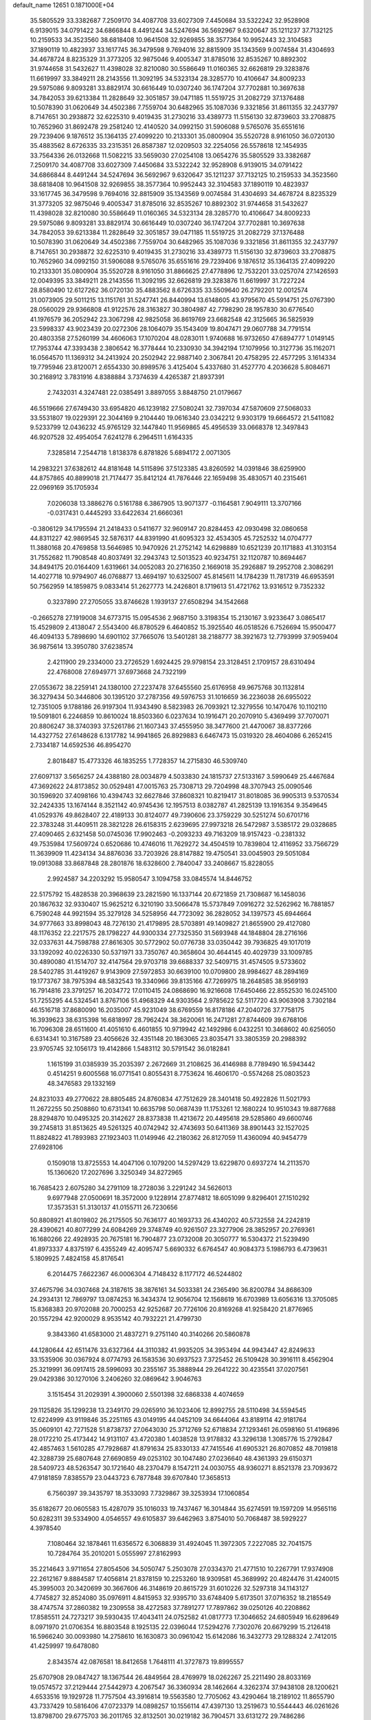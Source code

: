 default_name                                                                    
12651  0.1871000E+04
  35.5805529  33.3382687   7.2509170  34.4087708  33.6027309   7.4450684
  33.5322242  32.9528908   6.9139015  34.0791422  34.6866844   8.4491244
  34.5247694  36.5692967   9.6320647  35.1211237  37.7132125  10.2159533
  34.3523560  38.6818408  10.9641508  32.9269855  38.3577364  10.9952443
  32.3104583  37.1890119  10.4823937  33.1617745  36.3479598   9.7694016
  32.8815909  35.1343569   9.0074584  31.4304693  34.4678724   8.8235329
  31.3773205  32.9875046   9.4005347  31.8785016  32.8535267  10.8892302
  31.9744658  31.5432627  11.4398028  32.8210080  30.5586649  11.0160365
  32.6626819  29.3283876  11.6619997  33.3849211  28.2143556  11.3092195
  34.5323134  28.3285770  10.4106647  34.8009233  29.5975086   9.8093281
  33.8829174  30.6616449  10.0307240  36.1747204  37.7702881  10.3697638
  34.7842053  39.6213384  11.2828649  32.3051857  39.0471185  11.5519725
  31.2082729  37.1376488  10.5078390  31.0620649  34.4502386   7.7559704
  30.6482965  35.1087036   9.3321856  31.8611355  32.2437797   8.7147651
  30.2938872  32.6225310   9.4019435  31.2730216  33.4389773  11.5156130
  32.8739603  33.2708875  10.7652960  31.8692478  29.2581240  12.4140520
  34.0992150  31.5906088   9.5765076  35.6551616  29.7239406   9.1876512
  35.1364135  27.4099220  10.2133301  35.0800904  35.5520728   8.9161050
  36.0720130  35.4883562   8.6726335  33.2315351  26.8587387  12.0209503
  32.2254056  26.5578618  12.1454935  33.7564336  26.0132668  11.5082215
  33.5659030  27.0254108  13.0654276  35.5805529  33.3382687   7.2509170
  34.4087708  33.6027309   7.4450684  33.5322242  32.9528908   6.9139015
  34.0791422  34.6866844   8.4491244  34.5247694  36.5692967   9.6320647
  35.1211237  37.7132125  10.2159533  34.3523560  38.6818408  10.9641508
  32.9269855  38.3577364  10.9952443  32.3104583  37.1890119  10.4823937
  33.1617745  36.3479598   9.7694016  32.8815909  35.1343569   9.0074584
  31.4304693  34.4678724   8.8235329  31.3773205  32.9875046   9.4005347
  31.8785016  32.8535267  10.8892302  31.9744658  31.5432627  11.4398028
  32.8210080  30.5586649  11.0160365  34.5323134  28.3285770  10.4106647
  34.8009233  29.5975086   9.8093281  33.8829174  30.6616449  10.0307240
  36.1747204  37.7702881  10.3697638  34.7842053  39.6213384  11.2828649
  32.3051857  39.0471185  11.5519725  31.2082729  37.1376488  10.5078390
  31.0620649  34.4502386   7.7559704  30.6482965  35.1087036   9.3321856
  31.8611355  32.2437797   8.7147651  30.2938872  32.6225310   9.4019435
  31.2730216  33.4389773  11.5156130  32.8739603  33.2708875  10.7652960
  34.0992150  31.5906088   9.5765076  35.6551616  29.7239406   9.1876512
  35.1364135  27.4099220  10.2133301  35.0800904  35.5520728   8.9161050
  31.8866625  27.4778896  12.7532201  33.0257074  27.1426593  12.0049395
  33.3849211  28.2143556  11.3092195  32.6626819  29.3283876  11.6619997
  31.7227224  28.8580490  12.6127262  36.0720130  35.4883562   8.6726335
  33.5509640  26.2792201  12.0012574  31.0073905  29.5011215  13.1151761
  31.5247741  26.8440994  13.6148605  43.9795670  45.5914751  25.0767390
  28.0560029  29.9366808  41.9122576  28.3163827  30.3804987  42.7798290
  28.1957830  30.6776540  41.1976579  36.2052942  23.3067298  42.9825058
  36.8619769  23.6682548  42.3125665  36.5825939  23.5998337  43.9023439
  20.0272306  28.1064079  35.1543409  19.8047471  29.0607788  34.7791514
  20.4803358  27.5260199  34.4606063  17.1070204  48.0283011   1.9740688
  16.9732650  47.6894777   1.0149145  17.7953744  47.3393438   2.3806542
  16.3778444  10.2330930  34.3942194  17.1079956  10.3127736  35.1162071
  16.0564570  11.1369312  34.2413924  20.2502942  22.9887140   2.3067841
  20.4758295  22.4577295   3.1614334  19.7795946  23.8120071   2.6554330
  30.8989576   3.4125404   5.4337680  31.4527770   4.2036628   5.8084671
  30.2168912   3.7831916   4.8388884   3.7374639   4.4265387  21.8937391
   2.7432031   4.3247481  22.0385491   3.8897055   3.8848750  21.0179667
  46.5519666  27.6749430  33.6954820  46.1239182  27.5080241  32.7397034
  47.5870609  27.5068033  33.5531807  19.0229391  22.3044169   9.2104440
  19.0616340  23.0342212   9.9303179  19.6664572  21.5411082   9.5233799
  12.0436232  45.9765129  32.1447840  11.9569865  45.4956539  33.0668378
  12.3497843  46.9207528  32.4954054   7.6241278   6.2964511   1.6164335
   7.3285814   7.2544718   1.8138378   6.8781826   5.6894172   2.0071305
  14.2983221  37.6382612  44.8181648  14.5115896  37.5123385  43.8260592
  14.0391846  38.6259900  44.8757865  40.8899018  21.7174477  35.8412124
  41.7876446  22.1659498  35.4830571  40.2315461  22.0969169  35.1705934
   7.0206038  13.3886276   0.5161788   6.3867905  13.9071377  -0.1164581
   7.9049111  13.3707166  -0.0317431   0.4445293  33.6422634  21.6660361
  -0.3806129  34.1795594  21.2418433   0.5411677  32.9609147  20.8284453
  42.0930498  32.0860658  44.8311227  42.9869545  32.5876317  44.8391990
  41.6095323  32.4534305  45.7252532  14.0704777  11.3880168  20.4769858
  13.5646985  10.9470926  21.2752142  14.6298889  10.6521239  20.1171883
  41.3103154  31.7552682  11.7908548  40.8037491  32.2943743  12.5013523
  40.9234751  32.1120787  10.8694467  34.8494175  20.0164409   1.6319661
  34.0052083  20.2716350   2.1669018  35.2926887  19.2952708   2.3086291
  14.4027718  10.9794907  46.0768877  13.4694197  10.6325007  45.8145611
  14.1784239  11.7817319  46.6953591  50.7562959  14.1859875   9.0833414
  51.2627773  14.2426801   8.1719613  51.4721762  13.9316512   9.7352332
   0.3237890  27.2705055  33.8746628   1.1939137  27.6508294  34.1542668
  -0.2665278  27.1919008  34.6773715  15.0954536   2.9687150   3.3198354
  15.2130167   3.9233647   3.0865417  15.4529809   2.4138047   2.5543400
  46.8780529   6.4640852  15.3925540  46.0518526   6.7526694  15.9500477
  46.4094133   5.7898690  14.6901102  37.7665076  13.5401281  38.2188777
  38.3921673  12.7793999  37.9059404  36.9875614  13.3950780  37.6238574
   2.4211900  29.2334000  23.2726529   1.6924425  29.9798154  23.3128451
   2.1709157  28.6310494  22.4768008  27.6949771  37.6973668  24.7322199
  27.0553672  38.2259141  24.1380100  27.2237478  37.6455560  25.6176958
  49.9675768  30.1132814  36.3279434  50.3446806  30.1395120  37.2787356
  49.5976753  31.1016659  36.2236038  26.6955022  12.7351005   9.1788186
  26.9197304  11.9343490   8.5823983  26.7093921  12.3279556  10.1470476
  10.1102110  19.5091801   6.2246859  10.8610024  18.8503360   6.0237634
  10.1916471  20.2070910   5.4369499  37.7070071  20.8806247  38.3740393
  37.5261786  21.1607343  37.4555950  38.3477600  21.4470067  38.8377266
  14.4327752  27.6148628   6.1317782  14.9941865  26.8929883   6.6467473
  15.0319320  28.4604086   6.2652415   2.7334187  14.6592536  46.8954270
   2.8018487  15.4773326  46.1835255   1.7728357  14.2715830  46.5309740
  27.6097137   3.5656257  24.4388180  28.0034879   4.5033830  24.1815737
  27.5133167   3.5990649  25.4467684  47.3692622  24.8173852  30.0529481
  47.0015763  25.7308713  29.7204998  48.3707943  25.0090546  30.1596920
  37.4098166  10.4394743  32.6627846  37.8608321  10.8219417  31.8018085
  36.9905313   9.5370534  32.2424335  13.1674144   8.3521142  40.9745436
  12.1957513   8.0382787  41.2825139  13.1916354   9.3549645  41.0529376
  49.8628407  22.4189133  30.8124077  49.7390606  23.3759229  30.5251274
  50.6701716  22.3783248  31.4409511  28.3821228  26.6158315   2.6239695
  27.9973218  26.5472987   3.5385172  29.0328685  27.4090465   2.6321458
  50.0745036  17.9902463  -0.2093233  49.7163209  18.9157423  -0.2381332
  49.7535984  17.5609724   0.6520686  10.4746016  11.7629272  34.4504519
  10.7839804  12.4116952  33.7566729  11.3639909  11.4234134  34.8876036
  33.7203926  28.8147882  19.4750541  33.0045903  29.5051084  19.0913088
  33.8687848  28.2801876  18.6328600   2.7840047  33.2408667  15.8228055
   2.9924587  34.2203292  15.9580547   3.1094758  33.0845574  14.8446752
  22.5175792  15.4828538  20.3968639  23.2821590  16.1337144  20.6721859
  21.7308687  16.1458036  20.1867632  32.9330407  15.9625212   6.3210190
  33.5066478  15.5737849   7.0916272  32.5262962  16.7881857   6.7590248
  44.9921594  35.3279128  34.5258956  44.7723092  36.2828052  34.1397573
  45.6944664  34.9777663  33.8998043  48.7276130  21.4179895  28.5703891
  49.1409827  21.8655900  29.4127080  48.1176352  22.2217575  28.1798227
  44.9300334  27.7325350  31.5693948  44.1848804  28.2716166  32.0337631
  44.7598788  27.8616305  30.5772902  50.0776738  33.0350442  39.7936825
  49.1017019  33.1392092  40.0226330  50.5371971  33.7350767  40.3658604
  30.4644145  40.4029739  33.1009785  30.4890080  41.1514707  32.4147564
  29.9703718  39.6688337  32.5409715  31.4574505   9.5733602  28.5402785
  31.4419267   9.9143909  27.5972853  30.6639100  10.0709800  28.9984627
  48.2894169  19.1773767  38.7975394  48.5832543  19.3340966  39.8135166
  47.7269975  18.2648585  38.9569193  16.7914816  23.3791257  16.2034772
  17.0110415  24.0868690  16.9216608  17.6450466  22.8552530  16.0245100
  51.7255295  44.5324541   3.8767106  51.4968329  44.9303564   2.9785622
  52.5117720  43.9063908   3.7302184  46.1516718  37.8680090  16.2035007
  45.9231049  38.6769559  16.8178186  47.2040726  37.7758175  16.3939623
  38.6315398  16.6818997  28.7962424  38.3620061  16.2471281  27.8744609
  39.6768106  16.7096308  28.6511600  41.4051610   6.4601855  10.9719942
  42.1492986   6.0432251  10.3468602  40.6256050   6.6314341  10.3167589
  23.4056626  32.4351148  20.1863065  23.8035471  33.3805359  20.2988392
  23.9705745  32.1056173  19.4142866   1.5483112  30.5791542  36.0182841
   1.1615199  31.0385939  35.2035397   2.2672669  31.2108625  36.4146988
   8.7789490  16.5943442   0.4514251   9.6005568  16.0771541   0.8055431
   8.7753624  16.4606170  -0.5574268  25.0803523  48.3476583  29.1332169
  24.8231033  49.2770622  28.8805485  24.8760834  47.7512629  28.3401418
  50.4922826  11.5021793  11.2672255  50.2508860  10.6731341  10.6635798
  50.0687439  11.1753261  12.1680224  10.9510343  19.8877688  28.8294870
  10.0495325  20.3142627  28.8373838  11.4213672  20.4495618  29.5285860
  49.6600746  39.2745813  31.8513625  49.5261325  40.0742942  32.4743693
  50.6411369  38.8901443  32.1527025  11.8824822  41.7893983  27.1923403
  11.0149946  42.2180362  26.8127059  11.4360094  40.9454779  27.6928106
   0.1509018  13.8725553  14.4047106   0.1079200  14.5297429  13.6229870
   0.6937274  14.2113570  15.1360620  17.2027696   3.3250349  34.8272965
  16.7685423   2.6075280  34.2791109  18.2728036   3.2291242  34.5626013
   9.6977948  27.0500691  18.3572000   9.1228914  27.8774812  18.6051099
   9.8296401  27.1510292  17.3573531  51.3130137  41.0155711  26.7230656
  50.8808921  41.8019802  26.2175505  50.7636177  40.1693733  26.4340202
  40.5732558  24.2242819  28.4390621  40.8077299  24.6084269  29.3748749
  40.9261507  23.3277906  28.3852957  20.2769361  16.1680266  22.4928935
  20.7675181  16.7904877  23.0732008  20.3050777  16.5304372  21.5239490
  41.8973337   4.8375197   6.4355249  42.4095747   5.6690332   6.6764547
  40.9084373   5.1986793   6.4739631   5.1809925   7.4824158  45.8176541
   6.2014475   7.6622367  46.0006304   4.7148432   8.1177172  46.5244802
  37.4675796  34.0307468  24.3187615  38.3876161  34.5033381  24.2365490
  36.8200784  34.8686309  24.2934131  12.7869797  13.0874253  16.3434374
  12.9056704  12.1568619  16.6703989  13.6056316  13.3705085  15.8368383
  20.9702088  20.7000253  42.9252687  20.7726106  20.8169268  41.9258420
  21.8776965  20.1557294  42.9200029   8.9535142  40.7932221  21.4799730
   9.3843360  41.6583000  21.4837271   9.2751140  40.3140266  20.5860878
  44.1280644  42.6511476  33.6327364  44.3110382  41.9935205  34.3953494
  44.9943447  42.8249633  33.1535906  30.0367924   8.0774793  26.1583536
  30.6937523   7.3725452  26.5109428  30.3916111   8.4562904  25.3219991
  36.0917415  28.5996093  30.2355167  35.3888944  29.2641222  30.4235541
  37.0207561  29.0429386  30.1270106   3.2406260  32.0869642   3.9046763
   3.1515454  31.2029391   4.3900060   2.5501398  32.6868338   4.4074659
  29.1125826  35.1299238  13.2349170  29.0265910  36.1023406  12.8992755
  28.5110498  34.5594545  12.6224999  43.9119846  35.2251165  43.0149195
  44.0452109  34.6644064  43.8189114  42.9181764  35.0609101  42.7271528
  51.8738737  27.0643030  25.3712769  52.6718834  27.1293461  26.0598160
  51.4196896  28.0172210  25.4173442  14.9131107  43.4720380   1.4038528
  13.9178832  43.3296138   1.3085776  15.2792847  42.4857463   1.5610285
  47.7928687  41.8791634  25.8330133  47.7415546  41.6905321  26.8070852
  48.7019818  42.3288739  25.6807648  27.6690859  49.0253102  30.1047480
  27.0236640  48.4361393  29.6150371  28.5409723  48.5263547  30.1721640
  48.2370479   8.1547211  24.0030755  48.9360271   8.8521378  23.7093672
  47.9181859   7.8385579  23.0443723   6.7877848  39.6707840  17.3658513
   6.7560397  39.3435797  18.3533093   7.7329867  39.3253934  17.1060854
  35.6182677  20.0605583  15.4287079  35.1016033  19.7437467  16.3014844
  35.6274591  19.1597209  14.9565116  50.6282311  39.5334900   4.0546557
  49.6105837  39.6462963   3.8754010  50.7068487  38.5929227   4.3978540
   7.1080464  32.1878461  11.6356572   6.3068839  31.4924045  11.3972305
   7.2227085  32.7041575  10.7284764  35.2010201   5.0555997  27.8162993
  35.2214643   3.9711654  27.8054506  34.5050747   5.2503078  27.0334370
  21.4771510  10.2267791  17.9374908  22.2612167   9.8884587  17.4056814
  21.8378159  10.2253260  18.9309581  45.3689992  20.4824476  31.4240015
  45.3995003  20.3420699  30.3667606  46.3148619  20.8615729  31.6010226
  32.5297318  34.1143127   4.7745827  32.8524080  35.0976911   4.8415953
  32.9395710  33.6748409   5.6173501  37.0716352  18.2185549  38.4747574
  37.2860382  19.2309558  38.4272583  37.7891277  17.7897862  39.0250126
  40.2208862  17.8585511  24.7273217  39.5930435  17.4043411  24.0752582
  41.0817773  17.3046652  24.6805949  16.6289649   8.0971970  21.0706354
  16.8803548   8.1925135  22.0396044  17.5294276   7.7302076  20.6679299
  15.2126418  16.5966240  30.0093980  14.2758610  16.1630873  30.0961042
  15.6142086  16.3432773  29.1288324   2.7412015  41.4259997  19.6478080
   2.8343574  42.0876581  18.8412658   1.7648111  41.3727873  19.8995557
  25.6707908  29.0847427  18.1367544  26.4849564  28.4769979  18.0262267
  25.2211490  28.8033169  19.0574572  37.2129444  27.5442973   4.2067547
  36.3360934  28.1462664   4.3262374  37.9438108  28.1200621   4.6533516
  19.1929728  11.7757504  43.3916814  19.5563580  12.7705062  43.4290464
  18.2189102  11.8655790  43.7337429  10.5816406  47.0723379  14.0898257
  10.1556114  47.4397130  13.2519673  10.5544443  46.0261626  13.8798700
  29.6775703  36.2011765  32.8132501  30.0219182  36.7904571  33.6131272
  29.7486286  35.2348647  33.3101249  15.5122457  14.7293827   6.0870978
  16.0371539  13.9362073   5.6804030  16.2724942  15.3682428   6.3530732
  38.1203576   8.6227204  34.9423445  38.9595198   9.0906239  34.8797956
  37.4942964   9.1281867  34.2990928  45.6921861  29.6490684  39.4875972
  46.6699348  29.9750878  39.4091011  45.6886362  28.6752210  39.1390474
  44.6794079  42.7927946  14.2910862  45.4748503  42.3673377  14.7706963
  44.9549325  43.7631172  14.1434313  13.4690215  18.6068488   9.7639344
  13.5378161  18.0138843   8.9983278  13.2312298  17.9386120  10.4867789
  35.1424971  31.7569835  37.0170997  35.2467693  30.9315826  37.6151408
  34.7574162  32.4698313  37.6085344  22.4666357  14.4002487  13.8908286
  22.2062524  13.5720386  14.4245812  21.7885670  15.1360060  14.1508402
  30.1405482  16.6061045  19.3473766  29.7612940  15.8164221  18.8382074
  29.8797441  17.4124766  18.7801509   1.2727411  23.6140954   2.0184019
   2.0058054  23.1853364   1.4043511   0.8568493  22.7356447   2.3726940
  24.6371748  23.2263953  24.8011201  24.3216588  22.5084209  25.4177782
  24.7894357  24.0450165  25.4142143  45.0332641  38.5460179   8.5230450
  44.5896573  38.4158724   7.5490028  44.7116638  37.7227552   9.0128420
  37.3926020  25.3374004   9.7395811  37.3000706  24.5212668  10.3276032
  37.9676668  25.9922943  10.3406629  11.8813429   5.3454677  26.2741854
  12.4324522   4.9464595  25.5056778  12.2624577   6.2730958  26.3991104
  18.3904977  24.8661420   6.2030106  19.1272660  24.2946878   6.5873277
  18.5647617  25.7791729   6.6293269   8.3370470  32.2868708   4.5778626
   9.0180255  32.9513570   4.0985768   7.7724885  32.0275253   3.7101504
   9.5451221  31.6151679  31.6632334   8.7161887  31.2099690  32.1027685
   9.6422633  31.1415938  30.7323020  44.4413699  38.2616961  26.7539427
  45.3727343  38.2383653  26.3662239  44.5603600  37.8833426  27.6902109
  30.9081827  11.4833377  38.2489381  30.7773411  11.7710492  37.2679708
  30.9941300  10.4144923  38.1093981   2.6452336  24.4645630   8.1204897
   2.1139180  23.6748100   8.5827889   3.4009415  23.9540350   7.6216079
   0.8445304  32.3241431  31.0712648   0.1557642  32.8766670  30.5655959
   1.4400544  32.0100592  30.2620489  48.0576615  36.9896262  28.2219302
  47.4764822  36.8288069  29.0481501  48.8042207  37.6379821  28.6124684
  44.2322679  41.9868588  28.7025571  43.6669172  41.6356645  27.9401144
  43.7736697  41.5578981  29.5611443  26.7628055   2.0151333   6.3488502
  27.1276023   2.9480589   6.2576699  26.6089235   1.6350628   5.4622102
  12.0753339   3.1682713  28.0341775  11.8145575   3.8291139  27.3116059
  12.9436838   3.5136004  28.4642444  14.5988446  28.8155708  37.2591964
  14.0148342  29.4949389  37.7546638  14.3513824  28.8912012  36.2607160
  41.4990630  44.4642195  35.9512303  42.4952107  44.6390798  36.2507818
  41.5381460  44.4100747  34.9404399   8.3956509  43.1518888  13.3088267
   8.4513473  42.7379610  12.3383744   7.4363408  43.5276510  13.2947716
  11.4858815  13.3715096  30.3290317  11.7698358  13.4681012  31.2736568
  11.4071623  12.3321397  30.0870910  19.9609480  22.8453445  31.9267213
  20.9553318  23.0459736  31.6354330  19.5970011  22.4146836  31.0793931
  15.4021706   5.6551458  20.1584163  16.1488771   5.4830022  20.8277708
  14.5429693   5.4439724  20.6135394  25.3196604  17.9546982   9.6970482
  26.0292698  17.2848449  10.0554370  24.5255546  17.3270695   9.5384038
  16.9095531  28.7056296  23.1248119  15.9671927  28.5335051  22.7563144
  17.3397460  27.7618653  23.1039954  48.0876851  20.9742861  24.5694091
  48.9965787  21.1209993  24.1449372  47.8086913  21.8815055  24.8992698
   6.9675877  19.4821887  11.2220504   6.9202739  20.3617607  10.6534068
   6.0029431  19.2045664  11.3373075  11.1678475  36.5800296  13.2613392
  10.5900317  36.0174254  13.9551138  11.3834456  37.4614967  13.7370920
   5.7997681  42.1166843  17.8592735   6.0902718  41.1887101  17.4908111
   5.9891898  42.0921659  18.8565370  26.6986488  35.4525670  15.7372561
  26.5696159  35.6907538  16.7290350  26.2478469  36.1602717  15.2206354
  23.3196126  46.0487584  42.8740430  22.5774618  45.6055408  42.2912319
  23.3172514  45.4017175  43.7075983   7.1373948  30.9108411   9.0476750
   7.0396724  31.4119957   8.1265358   8.1941721  30.8774460   9.0614794
  46.5858067   4.4800723  41.8703264  46.7151538   5.4677400  41.5893849
  47.2967693   4.3159275  42.5121003   9.7119415  31.1680334  15.3058313
  10.6551366  30.9775518  15.2969347   9.4419913  31.7862755  16.0250376
  51.8418726  34.2984875   9.1918402  51.6192560  33.4159999   8.7132176
  50.9671693  34.5005475   9.7091300  23.4191393   4.3200149  11.1139265
  23.9191069   4.2926307  10.3181250  22.5901249   4.9776002  10.9384769
  15.7267505  28.1632906  15.2025926  15.3219592  27.5330355  14.4773967
  16.5819733  27.7125114  15.4705201  22.4734165  39.7665181   0.1485738
  23.1580180  39.4723367   0.8257742  21.9558403  38.8932035  -0.1585567
  22.3875849  23.0384593  30.9619918  22.7863085  23.6596184  30.2404292
  22.7263337  23.4625822  31.8611671   0.7494525   4.7188764  46.4234004
  -0.0713529   4.5072615  45.7939795   1.4815989   5.1287057  45.8601032
  17.3661411   5.2060282  22.2997560  17.4392016   5.8782918  22.9965795
  17.2498505   4.2562108  22.6096757  12.7790241  34.2812865   9.8776433
  13.1568888  34.8126843  10.6833437  13.3957021  34.5421229   9.1150742
  50.7094517   6.5062375  45.4824529  50.7286874   5.4652165  45.3609403
  50.8426368   6.8348585  44.5176252   0.1187604  36.5523691  45.6927665
  -0.5380668  37.2054954  46.1172439   0.4496760  37.0539159  44.8598253
  10.9223277  30.3363283  36.7591598  10.6759978  29.5452313  36.1795898
  10.2572470  31.0210197  36.5319317  10.9345618   7.5962695  14.1515711
  10.3714971   6.9145614  13.5678452  10.1999530   8.1053372  14.6727296
  19.7499807  10.8492406  39.4538258  20.5724241  11.2703577  39.0311100
  19.0021954  11.3798696  38.9088123  45.3433710  24.4648342  34.1850290
  45.4133089  24.4935647  33.1733453  46.1407859  23.9972684  34.5322901
  14.9075960   0.6047112   9.1240231  15.7396144  -0.0016873   9.4300230
  14.2034119   0.3270693   9.8418798  31.6542834  27.9278625  35.1422161
  32.6091427  27.7478694  35.6091955  31.0094003  27.6451129  35.8660412
  30.7498123   1.1586272  33.6153575  30.4609516   0.8220337  34.5525178
  30.0340060   1.7183874  33.2592918   9.8504521  47.5080673  31.7543521
   9.8104980  47.7223176  32.7337112  10.7361688  46.9498406  31.6819031
  50.5617893   2.6060144   2.4311871  51.3607748   3.1863674   2.2238878
  50.8957585   1.8791076   3.0716093  37.8714744   5.5176347  10.9569595
  38.3163535   6.0204683  10.1547887  36.8814859   5.5697121  10.7774061
  38.1013793  17.3460131  19.9748123  39.0451936  17.6684818  19.8043231
  38.1245479  16.4090621  20.3629268  35.7561330  36.2031673  23.7025020
  35.4812709  36.7129030  22.8516503  34.8236479  35.8413382  24.0342793
  47.3227244  32.4532153  40.2191667  46.6519922  33.0871805  40.5645291
  47.1799001  32.4480329  39.1920317  43.6614230  41.9689868   4.2017650
  43.1848479  41.4969954   5.0106088  44.0729705  42.7860481   4.6057787
  27.2089030  45.1936840   1.5340515  26.9196470  44.3413233   1.9215622
  27.4686454  45.7786623   2.3183829  16.3975000  19.8603859  18.2928720
  16.7403442  20.5477463  18.9814804  15.8286081  20.3341350  17.6159007
  52.4189447  26.1531495  22.9975309  52.0437444  26.5583775  23.8763216
  51.7255960  25.3860691  22.6969034  17.7604805  30.4149011   0.4952492
  17.1386870  30.7570940  -0.3125485  18.1820656  29.6031313   0.0106717
  45.5281839  27.1837296   4.1929425  44.5996664  27.3163221   3.7461814
  46.1970441  27.3503140   3.4023376  38.5828700  38.2082043  19.7703031
  39.4884537  38.5671983  19.3269614  38.5826360  37.2102887  19.5808733
   8.3679439  20.7997292  24.2510493   7.8721510  21.6491856  24.5022444
   9.3548427  20.9948929  24.2847403  15.2887513  12.6280350   2.4094897
  15.2825421  11.7230323   2.7593808  16.1104585  13.1473459   2.6376163
  21.8523795  21.0599834  29.3582483  20.9435363  20.7236499  29.5705632
  21.9262086  21.9741175  29.8599202  40.5273629  14.7507477  20.1114321
  41.2150932  15.3001701  20.6524651  40.8641362  14.9066883  19.0982622
  24.8448833  22.2679751  11.8208805  24.7681235  21.6602566  10.9697798
  24.1864156  21.9024558  12.5052328   0.5704441  45.5725629  17.6471040
  -0.4839064  45.5860019  17.8277766   0.9360278  45.8471912  18.5629504
  46.0411084   3.2412591  47.2912106  45.6980677   3.3935156  46.3466934
  46.8429336   3.8322831  47.4278556  41.9671333  45.6108125  23.7008017
  42.3630803  45.1882357  22.8712803  41.1928931  44.9637158  24.0244458
  49.1453674   7.5585506  16.7359072  49.8844787   6.8706685  16.7491780
  48.4196971   7.1507236  16.1017605  19.7240430   3.3539357  33.8173261
  20.4925576   2.6777509  33.7799585  19.8827394   3.9722893  33.0141188
  11.3021951  42.6814932  41.9061049  11.1832707  41.7580629  41.5029024
  11.9513342  43.1778143  41.2793336  16.0406447   1.7983756  15.2132766
  15.3186493   1.1668984  15.4966443  15.5523632   2.7167737  15.1671085
  16.8510307  14.5604076  20.8534687  17.2170592  13.8982193  20.1476229
  17.4026735  14.3938105  21.7074588  40.8353588  11.5611973  32.9111427
  41.2500060  10.6124520  32.6706210  40.1525585  11.7550485  32.1560561
  49.1233353  32.4269973  27.1386202  49.0564673  33.2578280  27.7349314
  50.1754233  32.2681657  27.1822118  26.2010970  32.3045462   1.8527688
  25.3790661  31.6207104   1.7915774  26.7652270  31.9902563   1.0425836
  40.8634005   5.5261011  33.9124833  41.5348192   5.6103766  33.1470309
  41.4414352   5.5775135  34.7346932  44.6607841  40.7489681  38.1938105
  44.4097939  41.6270587  38.6538399  43.7046916  40.4617738  37.8529977
  42.6209440  39.8379301   9.0993970  42.0796720  40.0445205   8.2806315
  43.4013687  39.3117981   8.7955509   8.6563152  26.3023871  30.0442596
   8.0561369  27.0062969  29.6616802   9.3367070  26.0319784  29.3801324
  49.6806931  45.6486198  41.5696465  50.1385807  44.7241525  41.4070628
  50.4701856  46.2805592  41.5450644  32.1146496  45.0976967  18.0403818
  31.7424928  46.0542423  18.0369951  32.5506674  44.9612412  18.9557085
  41.0463811  44.9881934   4.8472795  41.5055148  45.7241555   4.3508396
  41.5227107  44.8670520   5.7619272  47.9684357  14.4155273  33.5501601
  47.1345054  14.7319755  34.0011827  47.6900067  13.5981469  32.9443799
  19.8605760  29.3996923  26.5253017  19.8038735  29.4028003  27.5288662
  18.9819406  29.0450137  26.1852367  15.1118750   7.3202043  24.7322948
  14.8006208   7.2188750  23.7571565  16.0732137   7.7347561  24.6393201
  15.9316680  15.6111867  10.3729050  16.3130090  16.4850443   9.9480325
  16.1411789  14.9043974   9.6456390   5.9447106  42.0595289  34.0138626
   6.7606702  42.6117102  34.2268972   5.3340427  42.1525273  34.8328713
  19.6201044  17.1519424  42.7262719  20.5462772  16.7869705  42.8144057
  18.9643083  16.3764512  42.8767611  23.9800181   2.8655724  25.8661318
  23.9133656   3.7547034  25.2938592  24.9433233   2.9467119  26.2690403
  24.2732961  21.6415154  41.2121205  24.7754547  21.4219182  42.0699705
  24.8733326  22.4515835  40.8481469   7.3115337  16.5163421  24.6167408
   7.2191651  17.3495103  23.9729356   6.3838785  16.1171766  24.5720435
  20.4804256  28.8418484   3.3117771  20.7152879  27.9595048   2.8685205
  20.3551757  29.5016195   2.5409667   4.2097455  45.0960779  35.6194463
   4.8479284  45.9047910  35.6539414   3.3806356  45.5374458  35.1557774
  33.9391802  14.1183141   0.2033066  34.2139843  15.0504720  -0.0013081
  34.7505396  13.5307391  -0.0908399   4.6135973   7.0919113  37.1452053
   3.8839573   7.2891563  36.3947421   4.2397069   6.2105548  37.5384952
   0.5906948  48.9851817  23.5928511   0.3126887  48.1509026  24.1473506
  -0.2687893  49.5909231  23.6346950  30.2616068  33.5337605  33.2625690
  31.2151276  33.6222113  32.9005389  29.7446913  32.9260009  32.6210636
  46.3140146  43.8348812  36.5240453  46.7596678  43.5056104  37.4240048
  46.1243800  42.9818075  36.0451493   2.2750999  39.8778591  17.3027706
   3.1343182  39.3369611  16.9202747   2.2856539  39.6776198  18.2874962
  46.8834036   5.3536406  29.2796112  46.9626226   5.8950532  30.1198472
  47.4201133   4.4532621  29.5195513  33.1467759  24.1315870   7.0160517
  33.3049653  23.8524272   6.0406355  33.3451274  25.1428930   7.0386085
  13.7203386  39.2218052   8.3476125  13.3901010  39.2004335   9.2922029
  13.9988758  40.1747377   8.1545531  50.0690562  10.0866222  20.6012870
  50.9669831  10.1500579  20.0928595  49.5624449   9.2975197  20.1361874
  21.5731958  48.5039520  15.4369939  21.7037188  48.5810670  16.4615031
  21.5825780  49.4565497  15.0955894  11.7886726  16.5944164  32.9307921
  11.6688219  16.6472802  31.9121518  12.4701070  17.3951093  33.1259096
  45.9550182   1.5603506  38.4353101  46.8881956   1.6407840  37.9190321
  45.2654857   1.6472090  37.6338782   1.8788009  17.8489714  15.2376396
   2.2485091  17.4353656  16.1215554   0.8179284  17.7674512  15.4407175
   5.1066129  25.4549635  11.7219770   5.7733701  24.8353759  11.1763061
   5.3829326  25.2933679  12.6706165  32.0487200   5.7609227  41.6990821
  32.2459954   4.9118664  41.2452938  32.4571414   5.6142074  42.6332739
   0.9899065   9.0908454  36.6096293   0.4433479  10.0035016  36.5123537
   1.9532777   9.3737282  36.8735697  20.6017929   5.4068795  31.6975593
  21.3283448   5.7483051  32.3002478  20.1544685   6.2714102  31.3403245
   7.9099575  41.9605321  46.6244879   8.8972175  42.1581500  46.3564593
   8.0053552  41.4141770  47.5062077  47.8127636   0.4459554  29.3721189
  47.1133360   0.8107535  28.6318783  47.2361725   0.6208397  30.2669025
  14.8566040  35.2944640   3.5881560  15.8105442  35.3339431   3.9891301
  15.0985757  35.0143568   2.5988547  26.0254772  25.7665367   7.7231096
  25.1452486  25.9150362   8.2282496  26.3469006  24.8403562   8.0310401
  15.2843008   8.9337262  18.8294288  14.6657470   8.1855013  18.4649127
  15.7198968   8.5278831  19.6797635  24.1819781  28.3019836  20.3674990
  23.3291924  28.1451231  19.7784387  24.3581233  27.3771483  20.7691189
  40.9711220  21.1018766  16.3148239  40.2182379  21.0298604  17.0734909
  41.5173997  21.8995461  16.7177496  26.7946844  22.7551852  13.4869474
  26.1761445  22.5545035  12.7193952  26.8967029  21.8267288  13.9539362
  23.2126608  39.9089789  37.7124891  22.6945200  40.0320099  36.8140015
  24.1113903  39.5375088  37.4258793   0.9340817  10.5849070  20.6769473
   0.7875103   9.7492852  20.0617264   1.2000021  10.1704969  21.5996326
  15.4859363  25.3303617  24.9956293  15.8133779  24.8450244  24.1716469
  15.4052466  24.6401618  25.7600675   3.3945679   6.3201534  15.7443569
   4.2385380   6.7880295  15.3248217   2.8166444   6.0925299  14.9323248
   5.9721255  45.0185363   2.4085666   5.8690722  44.5044090   1.4859481
   5.2885507  45.7481512   2.4285675  46.4087806  47.6091698  46.4163614
  45.4855471  47.5664531  46.0503287  46.4452893  48.4650170  47.0103804
  42.0460836   0.4358977  46.2522385  42.2439427   1.2784620  45.7340164
  42.2973376   0.7323083  47.2257747  32.2202403   3.5902867  45.3101748
  32.4864177   2.6520133  44.8780494  31.2490500   3.4496846  45.5520305
  33.5316569  10.1379590  11.7223963  33.9875814   9.1809816  11.7236900
  34.2042399  10.6545837  11.1753823   1.9056263  11.0556693  13.2313879
   1.0213735  10.8652500  13.6455978   2.4767282  11.4605674  13.9680580
  16.0663708  11.7988111  44.2584739  15.3862935  11.2954493  44.8950331
  16.4372696  12.5564461  44.8662326  32.5681296  33.8898379  18.3023635
  31.7306652  34.3637032  18.6050630  33.3323140  34.1076115  18.9401278
   8.9217886  45.3537973  27.0387199   8.0102848  45.1089350  26.6725746
   8.9290655  46.3637357  27.0389554  15.9816567   8.2639381  37.8225277
  15.7243834   8.3121658  38.8402480  15.8345199   7.2704809  37.6481116
  12.6615877  17.3755752  42.2254185  13.2832396  18.2021526  42.0924594
  12.2577925  17.4716047  43.1328848  41.8691188  38.4018509  33.4124859
  42.7983006  37.9631063  33.3039256  41.2066941  37.6886349  33.1463691
  19.6032961  28.3134847  17.9982414  19.8706582  28.5343684  17.0313347
  19.3507799  29.2078972  18.4254230  13.8655353  43.5121318  34.2555922
  13.1377078  44.2607435  34.4553674  13.7314579  43.3278862  33.2389475
  24.9916265  40.0432862  16.8194143  25.0712344  39.0006706  17.1151562
  24.8387746  40.4733377  17.7069913  38.3225203  23.1905859  12.3015002
  39.0601967  23.4959881  11.6411991  38.7865300  22.5128058  12.8938148
   2.0664297  16.5971299  26.0814706   1.0821886  16.1947024  26.1548479
   1.9415934  17.3774320  25.4382011  21.3465490  43.0620763  40.2842136
  20.8327277  43.0087271  39.3961350  22.0988543  42.4691487  40.1910157
  19.4776276  21.1765836  12.1853897  19.9867980  20.8773630  11.3635956
  19.1537256  22.0830644  12.0837109   4.1641012  34.4224850   0.7927297
   3.3173629  34.5703283   0.2892723   4.5106468  35.2745170   1.1498804
   6.2052160  28.5866873  26.0009537   5.7599046  28.8834583  25.1439648
   7.1815390  29.0472045  25.9141902  25.3773187   8.6710373  23.7886662
  24.4492572   8.9505982  24.1184705  25.2954553   8.9805658  22.7578150
  11.9972271  47.7027757  24.5394332  12.3897407  48.6660758  24.6551453
  12.6592432  47.1323157  25.0984183  42.3573533   5.7738131   0.7518182
  41.9869510   5.7003891  -0.2185009  42.6784067   6.8142776   0.7675456
  23.8929484  18.7168535  36.7041263  23.7143426  19.1487574  37.5798787
  24.3953547  19.3903730  36.1357304  22.0617352  34.1538287   4.0958259
  21.9949447  34.3738205   5.1143838  21.9884921  35.1166673   3.6910505
  11.0520216  35.0815573  23.0555113  11.5087482  34.1634769  23.0908638
  10.3647913  34.9079915  22.3041311  41.6134973   7.2214945   3.0952367
  42.2748865   7.4268090   2.2793883  41.6994228   6.1843861   3.1498854
  35.1195995  19.7673348  27.1671805  35.2942059  20.7951450  27.0884909
  34.2468410  19.6193513  26.6227830   3.5271015  16.7388993  13.2916544
   2.8226309  17.4203694  13.5182624   4.1543941  16.6968025  14.1401909
   3.5229007  38.3444219  32.6923067   2.8618059  38.8163659  32.0608677
   3.0235014  38.4113527  33.6439985  31.6168521  17.8718626  39.6934556
  32.1274814  16.9991669  39.7347489  32.1609963  18.4472432  39.0010772
  10.8985974  12.0510205  26.3509138  10.5392578  11.2478769  26.9002445
  10.1857261  12.2423707  25.6599510  28.1698042  13.8508481  29.5925884
  28.7844181  13.8403039  28.8095771  27.6942758  14.7786371  29.5879977
  35.4048527  26.5090715   0.3862716  36.1660375  25.7683241   0.3211455
  35.1668637  26.5336801   1.3791273  48.7154635  38.2870374  16.5537806
  49.2379796  37.6456037  15.9786939  49.4062429  39.0361255  16.7803077
  13.9218335  13.5047290   0.3738841  14.3019144  13.0766734   1.2688178
  14.4769457  14.4176529   0.3366568  48.3892500  33.2273648   2.3991679
  48.5981383  32.7676059   3.3025703  49.1830735  32.9927445   1.7754335
  20.5094747  18.1397999  26.8465112  19.8674694  17.4195879  26.5293499
  19.8749572  18.9246171  27.0853411   8.3266779   5.3710635  38.5777828
   7.9104287   5.7652667  37.7346124   9.2313438   4.9750084  38.2541964
  48.9268372   4.0154012  12.9929016  48.5303239   3.2055615  13.5921327
  48.1384224   4.1564384  12.3221542  15.3011449  22.2111893  11.3554451
  14.4411571  21.8144915  10.9310811  15.6416409  21.4489382  11.9966152
  17.6821230  39.4404001  31.2868590  18.0983750  39.3672669  30.3797106
  17.3115721  38.5162595  31.4745697  50.6963656  23.3721359   0.4631353
  51.5928944  23.4882561  -0.0084228  49.9912860  23.3855607  -0.2279786
  19.7774271  33.3936503  44.3863877  20.8042413  33.6035940  44.4338047
  19.5459099  34.0458272  43.6199977  32.4146010  25.6787550  39.7919361
  33.1413654  25.4204523  40.5214157  32.2637497  26.6434161  40.0916217
   7.8872458  19.3429433  38.1520831   7.4010197  18.5613554  37.5666482
   7.5210203  20.1412877  37.6868634  44.4623029  10.2110836  38.0669556
  44.9748587   9.7933146  37.2974426  44.2321833   9.5016935  38.7321157
  41.5446610  48.3517750  28.5704977  40.9734301  49.1419514  28.2754098
  41.0249655  47.9164646  29.2732183  34.4335474  37.2801913  19.5131597
  34.8125333  36.3387399  19.4504903  35.1433016  37.8167988  18.9376014
  48.0859836  46.9227564   4.4346381  48.5937508  47.6662309   4.9893123
  48.6587175  46.7623326   3.5890402  21.7777928  15.6300929  17.4868846
  21.4368149  16.6011387  17.3056335  22.7638628  15.7695261  17.4383774
  34.1544552  27.5090702  36.2967008  34.6189926  26.5684993  36.4776545
  34.9813498  28.1309974  36.2910666  18.8810012  16.4638348  40.0214071
  18.8635485  17.2561653  40.6273191  19.8311008  16.3494779  39.6647186
  26.9137121  31.9557811  33.0034501  27.3217911  32.2725015  33.8840645
  27.5668892  32.3026014  32.3009054  18.1967964  26.1055412  31.5723766
  19.0576957  25.8618930  32.0868153  17.4183780  25.8263042  32.1812809
   1.3588183  38.0832975  43.7236039   1.2615186  38.4994885  42.7976720
   1.9904235  37.2992090  43.5084144  11.1285711  14.2937597  21.8868292
  11.2866131  13.2818224  21.7967101  10.4377422  14.5146421  21.1870478
   2.3326297  34.5492185  40.9913616   1.8066449  35.0664393  40.2844080
   2.6729524  33.7027622  40.4142526  27.1733463  23.4493098   7.9594643
  27.8106439  23.2817261   7.1734581  27.7668229  23.4514915   8.7754934
  21.2538866  37.7152000  35.5401599  20.8283211  37.4570030  34.6843030
  21.2769368  38.7253114  35.5925265  11.9997955  32.3954264  12.1119805
  10.9624664  32.4644330  12.3949918  12.1457170  33.3136424  11.7810997
  12.5024487  49.3143577  42.3618425  12.4769710  49.7364097  41.4387311
  13.3971585  48.7762299  42.3267324  44.7165944  39.7376422  42.6944710
  43.9344886  40.1900930  43.1298736  45.2516571  40.3813011  42.1390311
  31.0870994  34.2760344  38.6289670  30.4770893  33.7124735  37.9491612
  30.5731237  34.1481324  39.4822838  41.5334644   8.7309806  29.4700488
  42.3191361   8.8941828  28.8174970  40.7566268   9.2544290  29.1152182
  20.7356586  37.3510494  10.3738945  20.9117546  37.9753882   9.5621795
  20.2502480  36.5668267  10.0116941  40.2060771  13.3832622  25.6234039
  40.7698048  13.8237927  24.8616434  39.6229101  12.6894441  25.1408168
  43.7365836  15.6482524  36.5511113  42.7631996  15.4903831  36.3163660
  43.7323284  16.6178785  36.9449501   0.4021487   4.8689283   8.4955296
   0.2647453   4.0688744   7.8898204   0.0895896   5.6781434   7.9632781
   0.2585994  25.9449315  18.5777108   1.1501228  25.6571569  18.9738162
   0.5413218  26.7048765  17.8835844   0.1975027  21.1462110   2.4626678
   0.6909018  20.4794154   3.1314562  -0.7734336  20.8257668   2.4857351
  31.6526991  20.0872856  44.8180177  31.4175820  21.0089844  44.5204460
  32.1142911  19.6793978  43.9785652   4.0832131  49.3699092  28.6348454
   4.8022397  48.7117218  28.8120025   4.5055522  50.2081882  28.2799646
   5.0752076  28.5842628  35.8645276   5.8546112  27.9555247  35.7438853
   5.3805015  29.3921035  35.3088873   9.6113691  29.5466840  39.8760348
  10.0818739  28.8458217  39.3317307   9.3991468  28.9922675  40.7561092
   4.7465536  48.3818562  25.7579696   4.2276024  48.6263444  24.8917915
   5.2313200  49.2474157  25.9820449  32.7571577  24.2871029  32.9222436
  32.7561757  24.0720763  31.9381691  32.0734371  23.6621571  33.4017328
  50.8725019  34.2906078  45.4130884  51.5245672  35.0820070  45.3876398
  51.4790545  33.5047546  45.1759996   4.4797059  17.6085336  22.7001610
   4.6317820  16.8654393  23.3658483   5.2755812  18.2656142  22.9169189
   1.6590932  41.5990430  13.1136749   1.8905667  41.9677902  14.0138289
   1.2650412  40.6741439  13.2692242  46.8104907   5.0484552  35.2705531
  46.0197238   5.4959984  34.7329112  47.6190012   5.3211385  34.6821434
   6.1607590  29.5903751  17.5519756   5.2201034  29.6769219  17.2248184
   6.7841128  29.4744578  16.7467618   5.5354390  28.0083656  47.1399864
   5.3930685  27.5473348  46.2027590   6.4708197  27.6301510  47.4047568
  46.5663099   6.9248201  46.1676339  47.2133510   7.6397845  45.8132110
  45.7348068   7.0321712  45.5717931   5.4246516  26.6453637  44.4976784
   6.3531395  26.1491034  44.5694489   5.5143199  27.1612843  43.5898423
  31.1262939  16.8922433  43.4047235  32.0746061  16.6240997  43.2596275
  30.8965951  16.7263032  44.3754695  44.3792939  35.0113668  15.4388486
  43.6507604  34.2204504  15.6602014  45.0203916  34.8324502  16.2147826
  35.8382103   9.3853720  18.7510817  36.8149053   9.6547880  18.6798019
  35.6275585   9.4079864  19.7365539  39.6950445   5.4170761   1.4394804
  40.7160331   5.3171863   1.5296892  39.2623567   4.8762835   2.1586894
  19.1442186  21.2385813  29.7204298  19.1249406  20.2194274  29.8013416
  18.3457877  21.4832840  29.1279042  34.4086126  16.7501105  18.0019582
  34.9774195  15.8843650  18.3281796  33.9978903  16.4407577  17.1345654
  47.3349337   4.5377356  38.1458281  48.0808870   3.8357967  38.1893872
  47.1592590   4.6641561  37.1218612   5.5698032  24.4649143  16.6911669
   6.1532828  23.6216455  16.6075646   6.2282292  25.0996725  17.2332809
  37.9455986   4.2800896  19.8433916  37.7783800   4.7413256  18.9346439
  37.4428915   3.3714235  19.6452309  16.4884474   1.5079675  40.4418512
  16.9012924   0.6512992  40.0370753  17.3115028   2.2268271  40.3329193
  25.1796061  23.8998720   3.8810004  24.9357050  24.3443122   2.9698955
  26.0504982  23.4404188   3.6273711  27.1962320   7.7399536  26.1028439
  26.6585653   8.1233041  25.3050664  28.1672884   7.9441144  25.8063051
  25.6569611   1.1766792   1.0420865  24.7183197   1.4921739   1.0776199
  25.9921313   1.5429944   0.1018370  42.2035728   1.7744368  34.6328400
  42.1530880   0.8808013  34.1582113  41.2903190   2.1148763  34.7113671
  45.0661650  18.6549725  21.4077093  45.4377478  18.8413862  22.3751231
  45.7996982  18.0207236  21.0365439   4.8340076  40.4519405  38.3931500
   4.6581719  41.2397809  37.7632944   5.0618763  40.8609870  39.2827089
  33.8606819   9.2654903  46.5425232  34.7147576   9.5387536  46.0302002
  34.1402059   9.4087339  47.5377708  26.8942954  28.7271764  25.4401809
  26.4636314  29.2130970  24.6212709  26.1118552  28.6268858  26.1137017
   5.9149565   4.6457497  23.3623653   5.0828422   4.9316916  22.7847299
   6.5103154   4.1526688  22.6579143  40.7052366  28.0869256  10.1835779
  40.1198489  28.9693500  10.0120291  41.6107690  28.4842586  10.4529452
  41.4727911  12.1916675  16.6611643  42.4674565  12.2949686  16.3422485
  41.4802153  11.4200800  17.2548248  51.1372326  17.9714452   4.2931598
  50.9223519  17.7679937   5.3098585  51.7852352  18.7672908   4.3211830
   7.5504591  23.2845853  24.2329232   6.9891911  23.1223245  25.0477133
   7.6035433  24.3150458  24.1329424  26.9313939   7.5223699   8.7301322
  27.6714959   8.0040658   8.1755169  27.4214018   6.8466246   9.2536394
   0.6901047  31.6987343  23.5200321   1.4250707  31.9981949  24.0925381
   0.7836750  32.3647769  22.7317422  14.9577633   3.2030041   8.4180589
  15.0250159   2.1670568   8.5841361  15.3204197   3.2922300   7.4311612
   7.1160471  34.0134279  30.0140974   8.1025694  34.0177288  29.6948464
   6.9970478  33.0617259  30.4717806  41.8009317  24.0332090   5.1934259
  42.2152927  24.4787506   6.0376182  40.8556842  23.8218983   5.4831934
   1.8744804   6.2350985  43.1860474   2.7878446   6.1935659  43.6766338
   1.9980825   5.5761864  42.3738032  37.1906547  28.4764559  26.3489264
  36.8144034  28.4536613  25.3796907  38.0667972  27.9819989  26.3524477
   9.9446315  41.8559050  15.8381608  10.8428869  42.3511218  15.9920515
   9.2494575  42.4133724  16.3382539  45.1809151   4.9440966  13.9231423
  45.5850035   4.5260381  13.1158254  44.8388359   4.2298635  14.5207092
  29.4150355  38.1012003   6.2232112  28.9394262  38.5478939   7.0163387
  30.1455393  38.7648428   5.9497681  14.5277010  42.7197853  15.4367886
  14.9342091  42.3639177  16.3109514  15.0617292  43.5703270  15.2321628
   5.5471427  48.7503859   9.5478384   5.2578157  49.0925124   8.6189599
   5.5728729  47.7407541   9.3804871  23.3758348  16.1270339   9.6314536
  23.5133021  15.2712167   8.9547927  23.0525289  15.5971295  10.5004801
  29.5594705  27.0058103  36.6620139  29.8007950  26.0540872  36.3758973
  29.3926048  26.9792853  37.6516720  32.3290997   9.4839877   5.6173542
  32.7470366  10.1266703   6.2512296  32.2446267  10.0299728   4.7479439
  28.5831915  31.6229627  20.2698488  28.0629606  30.7438640  20.6572803
  29.1348875  31.1903864  19.5402477  47.8506313  16.9596901  22.7876664
  47.7721664  17.0300155  21.7320046  47.4471150  16.0973586  23.0762568
   3.8077564  26.9352534  32.7763558   3.5837759  27.7090511  32.1265324
   3.5311919  27.3185050  33.6625684  27.6976484  37.5574689  35.0479058
  28.7296419  37.4856733  35.0624879  27.3964037  36.6745543  35.5042533
  31.3573109  22.3805162  13.4692653  31.0646688  23.3637182  13.6101199
  31.7376942  22.0313355  14.3282128  33.3333317  28.3583749  24.2284892
  33.1275402  28.7289197  23.2915227  32.5153926  27.7973094  24.4863291
  22.1125551   4.8534781   8.1671196  21.5050624   4.9278286   7.3388236
  22.0824054   5.6605736   8.7154321  33.7224215  49.4170080  46.6048377
  34.5138252  48.7285370  46.7140704  32.9076922  48.8160808  46.4584594
  44.3405964  26.8080743  40.8617812  44.1882008  26.3725731  39.9640237
  43.7291250  27.5973527  40.8309924  35.8503958  47.2876025  45.9131020
  35.4541177  47.6471541  45.0692663  36.3046298  46.4045971  45.6243942
  36.4584276  14.1530114  32.6527823  37.2201584  14.7818674  32.8117915
  36.2287573  13.7533273  33.5688364  44.8072805  15.6317537  32.1780656
  45.1915553  15.8333384  33.1101355  45.4743953  16.0929733  31.5292079
   9.2111412  21.3823640  12.5190606   8.8788519  21.0999862  11.5889473
   8.3826631  21.5641082  13.0945591  44.4264234  18.2342054  24.7886768
  44.8185986  17.8423406  25.6274911  45.2552069  18.6098326  24.3112757
   8.9393093  11.8583363  30.9983302   9.2381035  11.3147060  31.8476328
   9.6775386  11.5854778  30.2971984  14.4449870  23.8052131  15.0675363
  15.3021542  23.5407329  15.5177268  14.7306243  24.5586701  14.4264505
  50.7690990  11.9932205  25.0318717  50.7630758  11.2112079  24.4175321
  51.6018153  12.5968187  24.8435920  47.3900293  23.3267889  25.5566610
  46.7951552  23.1752542  26.4066930  48.3288412  23.6615752  25.9499864
  35.0266367  24.8863885  36.8485986  35.1812624  24.0169142  36.3805893
  35.3143891  24.6961538  37.8413344  36.3103608  31.5547816  44.7499404
  36.4681970  32.1661844  43.9720737  35.3536473  31.1632758  44.5239892
  21.4448819  43.5718347   4.0717164  21.8087602  42.5938112   4.0430409
  20.4068200  43.3723860   4.1621882  45.7455838  44.1568266  25.8589968
  46.6491152  44.2149687  26.2878159  45.5624608  43.2036951  25.6446977
   2.6725383  19.9633928  36.3018069   2.1277825  19.1106586  36.5086510
   3.0908415  20.2157015  37.2132969  14.7768746  37.4372532  27.9386520
  14.3511067  36.8690614  27.1911014  15.7478969  37.5984693  27.6216311
  38.2094716  20.4598058  24.3790977  39.1372464  20.3198933  23.8581226
  38.4195872  21.1223855  25.1186129  17.3617239  36.3078118  20.0660174
  17.6676839  36.6829979  19.1532155  17.7303078  35.3875665  20.0850668
  44.7904845  15.1281898  44.4495891  45.6114065  15.7650547  44.4695407
  45.0737013  14.3311143  43.8239821  47.3316634  36.0690209   4.3450886
  46.7321816  35.3837228   4.7632195  46.9995357  37.0112839   4.7359921
  30.0985300  33.1087060  46.4292439  29.9585658  32.9434365  47.4367955
  30.4770504  34.1178012  46.4082976  13.4206564  34.9575392  35.6385912
  13.9657483  35.2041154  34.7923494  13.2395449  33.9435132  35.5379716
  39.6500677  18.9514240  27.2070102  40.0395710  18.5262046  26.3612047
  38.6430656  18.8484892  27.1229116  40.1974215  12.6272634  14.4302113
  41.0240840  13.1893111  14.2097631  40.3668077  12.3626592  15.4059102
   6.5844219  13.2365156  31.1909113   7.5474391  12.8129964  31.2002289
   6.2995865  13.2241873  30.2040887  44.6745689  30.2816896  26.0156152
  44.2591233  31.0865948  26.3934936  45.6949784  30.4833096  26.0483472
   1.0968876  46.2890615  30.7370368   1.4588542  46.9233652  30.0350942
   1.8052130  46.2248429  31.4593977  18.1947582   0.5041747  10.7117184
  17.6590790   0.9211016  11.4396578  17.6407790  -0.2692758  10.3464860
  23.7785846  19.7620654  39.2007754  22.9741682  19.1907475  39.6495921
  23.9928411  20.4365776  40.0023713  10.4429455  24.2346817  35.8915244
  10.8213445  23.8406033  34.9811806  10.0038979  23.3829176  36.3591201
  28.5260704  12.8885300  38.8696229  28.4290206  13.2937598  39.8290289
  29.4475575  12.4540303  38.9685023  42.7198919  33.8185205   3.4172339
  43.4082309  33.0658856   3.5486405  41.9152391  33.3396040   3.0227255
  52.1516729   8.7114087  18.8518948  51.6888241   8.0258235  19.4182222
  52.6905342   8.2064061  18.1527055   1.4371282  30.5744988   0.6730551
   2.3418432  31.0832997   0.6666251   1.6805406  29.6014739   0.7330657
  46.2942751  27.8939095   7.2127219  46.1020363  27.4661095   6.2817844
  45.3705994  28.0601871   7.6177833   9.2842019  35.5610926  14.6457968
   8.6549572  34.9322385  14.1636117   8.9000332  36.4980080  14.6372235
  35.8516628  14.8294654  19.1428370  36.1779574  14.1197910  18.4862269
  36.5170188  14.6959713  19.9238826  17.6187220  31.0853692  12.2989227
  17.5801755  32.1130247  12.1060273  16.8855575  30.8936086  12.9900703
  24.0799212  48.1520724  26.2907487  24.1784287  48.0438144  25.2862119
  23.5262902  49.0302539  26.4196016  32.4332081  28.6435903   7.7729213
  32.8228802  28.5817704   8.7044026  31.5542870  29.2264352   7.8850213
   6.6261538  20.1093468  28.2479539   5.7297888  20.2792474  27.8000133
   6.8972832  19.1815192  27.9339824  15.5774110  26.5441370  17.9226536
  16.3091752  26.7063506  18.6334304  16.0461458  26.3565567  17.0548888
  48.1275956  41.0721131  40.1972961  48.7616051  40.4097642  39.7198619
  48.6457009  41.1586248  41.1596509  34.8299294  40.5589416  27.5470903
  35.6895616  40.0277967  27.6084497  34.2064074  39.9122186  27.0566794
  22.1889312  30.3157148  17.2265221  22.3363774  29.8155925  16.3563644
  23.0970991  30.6799522  17.5023139  15.8026560  25.1225163  39.5468793
  15.3674307  24.9232783  40.4513199  15.6698949  24.2000934  39.0680588
  18.7492377  35.7301583  30.7040597  19.2589028  34.8536991  30.8969111
  18.3462908  35.5509179  29.7211907  30.9791443  29.7537728  27.6909273
  30.2812042  29.2495098  27.0433640  31.7595580  29.9567403  27.0537440
  29.2209786  18.3045496  21.4066479  29.3565501  17.6212851  22.1548942
  29.4140072  17.7275971  20.5780944   9.0297148  11.9323752  10.8840081
   9.5502597  11.7468052  11.7755720   9.7690578  11.6995667  10.1558774
  39.6594905  40.1373172  42.8316261  39.1997328  40.2543067  43.7804907
  39.1459687  39.3598764  42.3806095  18.4155129  26.5417343  22.3659202
  18.4168128  26.1257899  23.3025203  19.3910962  26.8252053  22.1916756
  46.3938043  26.7147859   1.8325024  46.2677843  27.5722003   1.2403112
  47.3742565  26.5973468   1.8162710   3.4307651  22.7429739  43.6298649
   2.4636491  22.3848567  43.8103167   3.5115251  23.5703897  44.1976501
   3.2609094  16.8361903  17.3520373   3.9997313  16.5262408  16.7939031
   3.5289550  16.7919276  18.3096208  45.3175336  38.5251085  13.8274668
  45.8364765  38.2400476  14.7585614  46.0715065  39.1155567  13.4133855
  23.6788015  20.6390188   0.9661276  23.1455536  21.5357658   0.8416264
  23.4145144  20.1399715   1.8114121   4.8922530   9.0858011  17.1619777
   4.2572814   9.7316392  16.6438173   5.4524343   8.6430575  16.4275760
  47.6672281  41.6711889  11.1952490  48.3180957  42.3474560  10.8300539
  46.8256234  42.2430858  11.3874879   8.4847799  15.6190890  13.3961981
   9.2807438  15.6423104  14.0022865   8.5543982  16.4880104  12.8177990
  19.6663977   6.4866245   3.6161806  20.2865185   7.3294862   3.4821614
  18.7110915   6.8532358   3.5502105  38.7617286  22.4932439  25.9005849
  38.3092855  22.7468190  26.7819444  39.6878571  22.1272441  26.1600135
  44.4014417  13.1625985  35.7206445  44.1634002  14.1644596  35.9108658
  44.5983883  13.1993801  34.6725317  22.1683690  49.2285627  18.0739075
  21.7101900  48.8010408  18.9089491  23.1805587  48.8569495  18.2431704
   3.7761175  10.5352814  29.4997458   2.9026603  10.5411448  29.0716990
   3.7260826  10.9229625  30.4207566  42.0477241  35.5031527  17.9703956
  42.8346483  34.8632167  18.0484185  41.6047014  35.2252914  17.1206005
  40.4023961  42.5760487   4.2572024  40.4436740  42.6803220   3.2489367
  40.8030930  43.3969023   4.6509269  23.9383736  37.0768692  27.3456743
  23.6513284  37.2936312  28.3308349  23.6571549  36.1074110  27.2230846
  42.6342170  25.9743782  34.3956048  43.5638259  25.9181178  34.6726199
  42.5258494  25.1757127  33.7243682  16.2731671  21.9296858  41.8239499
  16.3710018  21.4787880  42.8076581  15.3581811  22.3119061  41.8551933
  12.4438167  34.7506038  28.1413675  12.7587919  34.9688704  27.2139777
  13.0279538  33.9607990  28.4367096  41.3343951  15.3981282  28.2084908
  41.9407369  15.2205752  29.0350556  40.9161937  14.4651089  28.0368229
   0.5541572  24.2180372  32.0295293   1.6141823  24.2553629  31.9250229
   0.3993073  23.1514624  32.0439412  17.7323367  17.0639032  20.5821920
  16.8411953  17.4038094  20.2144696  17.6105424  16.0268258  20.6076178
  15.9087422   7.8414780  15.6477394  15.3073532   7.3105903  16.2965526
  16.3188132   8.5561933  16.2845036  16.0445929  21.4800469  25.0957752
  15.9401724  21.3010056  24.0888609  16.0568671  20.6374019  25.5972577
  14.1255236  15.1497908  24.2455132  13.0996276  15.1065556  24.2058598
  14.4679947  15.4351502  23.3249494   3.8502170   3.6609722   7.1206308
   3.4783716   2.7457023   7.5472117   3.1881717   3.9172608   6.3862780
  45.2613646  26.7045568  35.9832083  45.8941937  27.0689708  35.2327619
  45.2686185  25.6883211  35.7473936  34.7934468  31.3794334  28.0536903
  35.4517795  31.8029264  27.4030427  34.1173123  30.9848351  27.3916244
   2.5107800  38.5875179   5.3974643   2.8111192  38.3697960   6.3484148
   2.5540562  37.6991609   4.9333518  47.2453576  27.7422743  18.5284774
  47.2176457  27.4201813  17.4716037  47.4324611  26.8127172  19.0358645
  45.7539688  45.2442830  14.3985376  45.3961846  45.3673306  15.3762650
  45.6388371  46.1339492  13.9490123  46.9466377  17.0564967  20.3223397
  47.2865521  17.2037033  19.2746065  46.1942072  16.4383833  20.1887906
  32.2713143  12.9511143  40.2767282  31.7061975  12.3273347  39.7073050
  31.6615067  13.2108964  41.1136688   1.9592544   2.2759806  16.5198914
   2.2256976   2.4074421  15.5147376   2.7369758   2.7454588  17.0603201
  44.2313373  46.1789418   9.0836558  44.0737321  45.9167267  10.1260753
  43.7690904  47.1011563   9.0453661   9.4044172   9.5392032  26.9310655
   9.5253220   8.6061787  27.4482180   8.3897734   9.6931091  26.9243673
  38.6548750   6.0046954  44.0733525  38.7597791   5.2316349  44.8167026
  37.9931813   6.6420335  44.5597699  32.6040350  20.6036703   3.5351063
  31.7072531  20.5212763   3.0080616  32.3512673  20.3282797   4.4759547
  29.3602860  23.1419445   1.3689923  30.2919498  22.7623232   1.1339710
  29.3128731  24.0259358   0.7994099  41.4231285  43.5514275  40.1591708
  41.1509055  43.1098833  39.2785308  41.5078954  42.7597321  40.8538933
  47.4186691  11.4315979  39.7658140  47.5168675  11.6948784  40.7223637
  46.5838726  11.9389234  39.4714253  13.8656140  25.7003970  19.7341284
  14.4559156  25.8850240  18.9170916  14.3520957  24.9435666  20.2358137
  32.8535768   3.3071816  40.7157972  32.2741870   2.5861272  41.1669638
  33.7915980   3.0884059  41.0437166   9.3110267  45.9443803  16.7191872
   9.7757636  45.1617951  16.2224693   9.9450346  46.2983340  17.3802359
  50.7074631  42.2942291  45.4097734  51.4231356  41.5676140  45.3437262
  49.9681640  41.8793958  46.0282835  30.0066900  46.0187168  45.8546873
  29.7587544  45.1930828  46.4677059  29.1266836  46.4512933  45.7242064
  19.8198212  29.2958787  39.3530438  20.0570737  30.0802207  39.9843759
  18.8655545  29.3702429  39.0943197  29.2735566  12.1945513  17.0353343
  28.6545789  11.3749068  17.4210780  30.2000494  11.8005316  17.0778095
   8.2678667  23.8962033  33.1721428   8.3508449  22.8948190  32.9597740
   7.5166465  23.9334607  33.8981245  17.0718024  47.5088472  28.2685131
  17.8581479  47.9063525  28.7750226  16.5230969  48.3131888  27.9303309
  10.0972548  46.2302442  43.4148662   9.7018635  45.2881951  43.3380175
   9.2570959  46.7999202  43.5780957  50.3753618  19.7913510   7.9954818
  49.5241006  20.3732876   7.7356036  50.9559149  20.4633074   8.4533098
  36.3061246  37.8431631  44.7119032  36.1981938  38.5655549  45.4416166
  36.6410335  37.0283006  45.2134688   7.4195899  33.7574156   9.4476760
   8.4339508  33.8926836   9.3931074   7.1969427  33.0272725   8.7830593
  41.7201460  25.7104163   2.9171283  42.5853167  25.4368791   2.4654884
  41.7186274  25.1042425   3.7461200  21.9913560   7.6784337  24.3344088
  22.6649990   7.3425932  25.0442069  22.0355291   8.7017682  24.4439954
   3.4316905  10.9942244  16.0624413   3.9757483  11.8236891  15.7367892
   3.0803719  11.2929431  16.9735187  10.5320716  11.9694191  13.1421191
   9.9356238  11.3752872  13.7807293  10.7884308  12.7953282  13.7613368
  33.3472212  38.2221751   6.5946285  32.8946694  39.1368714   6.3382329
  32.9159747  37.9964931   7.4859662  35.2155036   4.7059022   6.1869988
  35.7464175   5.1516444   5.4040921  35.3469658   3.6772423   5.8306052
   6.2577677  17.2665392   5.7703146   6.5424642  16.9912500   4.8751110
   6.5218856  18.2427797   5.9416877   7.1937439  24.1497979   0.9939024
   7.3332252  23.2516439   0.5322995   6.1957503  24.1124210   1.2518153
  48.5512566  45.1932121  35.6417714  49.3022929  44.8444629  36.2620004
  47.7165688  44.7328692  36.0580140  10.5900069   6.1421488  18.2397863
  10.2991424   5.2938391  18.6944550  10.3434572   6.8708750  18.9357345
   4.4591553  38.8437669  16.0571683   5.4301918  39.0772499  16.3348549
   4.4652325  38.8924983  15.0328191  45.3843698  39.2687368   0.8296169
  45.5920770  39.8569964   0.0214358  45.7581154  39.7339908   1.6258568
  18.1611744   3.6127673   6.5023862  17.2421610   3.6297083   6.0716951
  18.0116005   3.5015814   7.4966973   6.1323111  23.5554821  35.0038371
   5.2989574  23.2336605  34.5245408   5.8801250  23.9103357  35.9382468
  38.9736467  30.1521871   9.8975809  38.6163252  30.9529384   9.4005557
  38.5071597  30.2099589  10.8342278   7.5730754  20.4921375   2.3239207
   8.1279007  19.6674732   2.1862191   7.4617272  20.8442310   1.3280210
  42.2381053  43.5377803  15.3177851  42.4602826  43.4762609  16.3430660
  43.1436465  43.0904905  14.9915449  18.4623868  47.6501414  22.1711777
  18.1432316  47.0021353  22.9404348  17.8612641  47.2539666  21.3831265
  19.4641364  48.5345293  29.3263904  19.6076647  49.1526134  28.4974965
  18.7798056  49.0424535  29.9236775  30.8926359  17.7996067  36.3040391
  31.6471755  18.3554575  36.6734983  30.2238346  18.3388136  35.8818582
  11.9069586  32.6793220  30.7020708  12.3585356  32.3905251  31.6118172
  10.9221518  32.6846937  30.8890202  33.8507635  17.5777033  25.4061209
  33.9719207  17.6182850  24.3821152  34.5224193  16.8642799  25.7307505
   9.9285517  49.5569001   7.6175027  10.8120031  49.8964335   7.2191965
   9.6298574  48.7765757   7.0349084   6.2026361  16.9292679   0.2514118
   6.1454208  16.0735259  -0.3443337   7.2399890  16.9817855   0.3266388
   9.4570443  40.4741067  13.3769823   9.3034283  41.0489209  12.5406297
   9.2671343  41.0975420  14.1338135  26.1433305  35.1421984   2.0676769
  26.1186988  34.1400510   1.8671210  26.0476190  35.1667092   3.1168351
  34.1076016  37.4958722  36.9724767  34.0804704  38.0851172  37.8386347
  33.7142526  38.1304728  36.2151854  35.3675643   7.6817789  29.3139911
  34.9706768   8.3227030  28.6383199  35.4494712   6.7742621  28.8612671
  37.9509842  25.0109650   0.5350547  38.6038491  25.6017600   1.1060831
  37.9708653  24.1284660   1.0478896  49.3661930  10.5878937  13.2969487
  48.4512754  10.9599455  13.0543565  49.3823017   9.5986908  13.0548672
  48.4578139  38.7342986   0.8977076  47.5301545  38.4748865   0.7841516
  48.5123512  39.0761053   1.8748024  42.5378329  26.1821921  15.2790872
  42.6676604  27.0172613  14.6318900  41.8104002  26.6007135  15.9364058
   4.5932811  23.2900120   5.7379797   4.9949582  22.5999153   6.4015525
   5.4164300  23.8386402   5.4454465  32.1359317  16.7696587   0.2548848
  33.1201221  16.8604131  -0.0792480  32.1931719  16.2684906   1.1731650
   7.9322266   8.2347272  18.1645246   8.3907166   8.6104313  17.3316099
   8.5794407   8.1801260  18.9405919   1.8422404  41.9016484  37.6565953
   1.6261352  40.9780168  38.1270680   1.0615433  42.4808734  37.9332864
  25.7519265  23.0902079  34.8357218  26.3013673  23.3629240  35.6538591
  25.6997128  23.9288323  34.2974956   2.0895343  21.8371772  29.4380184
   2.9528010  21.7956756  28.9439156   2.2354199  21.5390177  30.4117221
  28.8691218   8.7019709  22.6843552  29.0840924   8.8351142  21.6920749
  28.1847141   9.4352106  22.9030327  49.9001902  36.8095750   3.4169001
  48.9109303  36.7492842   3.6456611  50.3251051  36.0824848   4.0895955
   2.5376339  34.9227557  32.4275717   2.8500773  35.2857308  31.5031842
   1.5631347  35.2177902  32.4944709  51.9423821  11.1366741  17.3646470
  51.8101295  11.1165363  16.3576376  51.6108974  10.2145341  17.6629537
  13.2010391  17.3714361  16.9600443  13.9373812  17.9264420  16.3971248
  13.0848071  16.5790685  16.3147084  37.0591774  40.8911449   3.5085339
  36.3620947  40.8523629   4.2657323  37.2683314  41.8699253   3.3082291
  32.7167592  38.9705205  35.3706973  33.2803466  38.9226140  34.4816596
  32.6241229  40.0176466  35.5270440   9.9450196  45.4472023   4.6879134
   8.8775124  45.5429267   4.6109228  10.0813089  44.5515361   4.1379345
  50.7296619   6.8443565  29.8432022  51.4177678   6.0606154  29.5483249
  50.7051490   7.4217577  28.9688905  22.8922858   9.6213714   6.2795561
  23.0881060   9.1901684   7.1401015  22.9270343  10.6309676   6.4727301
  17.5064496  16.0283780  37.6407795  17.8229227  16.8510679  37.1041985
  17.9148994  16.1506492  38.5767012   2.5770936  29.5154651  44.8860621
   3.2633926  30.0615029  45.4976531   2.7791328  29.7624533  43.9206404
   7.6631240   8.7937767  42.7490709   8.0341624   8.3356244  41.8827440
   7.8837047   9.7482962  42.6090907  31.8001472  48.0185258  45.5540263
  31.1851586  47.2384048  45.8782408  32.1808323  47.6074331  44.6519655
  16.7884102   8.6583778  43.5076021  17.0338570   9.1581577  42.6965431
  15.7868664   8.4450041  43.4904371  25.5620057   6.7576989  37.0373735
  25.9879117   6.1555430  36.2323890  24.6061107   6.9407399  36.7317696
  10.9118939   7.2353015  42.0820971  10.1372219   7.3819218  41.3997917
  11.1906250   6.2913114  42.1138527  12.4867622   3.7637733  41.8483512
  11.7508104   4.0741962  42.5167052  12.0555390   3.0589380  41.2615759
  31.8528556  33.3107619  15.7033446  32.2236769  33.6143979  16.5786880
  32.0417308  34.1128154  15.0922318  40.1765353  33.9659728  32.5102481
  39.2142955  33.4952416  32.6199140  40.2746233  34.6201754  33.2941656
  33.1967084   3.9713671   9.5451048  32.5560458   3.3565323   9.0813901
  33.4174888   3.4846813  10.4300403  33.4712076  -0.1606048  19.5318269
  33.8604791   0.2143957  20.3970802  33.2493869   0.7623161  19.0204031
  44.6644812  28.4098216  18.8379639  44.5824044  28.9836766  19.6722165
  45.6528848  28.1852326  18.7015438  41.5927374   5.9720680  29.4901875
  41.7448408   6.9451648  29.6153087  41.9353464   5.5736710  30.3743347
   5.1981415  43.6046206  27.9384351   4.7836477  44.4771754  27.6491364
   5.2539342  42.9794079  27.1580808  12.0644496  46.9169678  39.2579570
  11.5154762  46.1766790  38.7628206  12.0451870  46.6284999  40.2790673
  40.5341598  32.1128242   6.6629123  40.3256114  33.0614184   6.3740978
  39.7617265  31.5744542   6.1600964  37.6212921  14.3868072   7.5495274
  38.4453834  15.0383191   7.6458827  38.1579325  13.4653034   7.5218030
  15.8447197  31.4184208  20.9593885  16.1527966  32.0678541  20.2778809
  15.5079275  30.5711684  20.4142819  19.0153506  34.2421380   7.0346255
  19.9722183  34.5396669   6.9011351  19.1270980  33.1973846   6.7438446
  32.5337541  45.6565170   8.4545740  32.6356653  45.0556411   9.2781917
  31.9329447  46.4331766   8.7711862  44.4660631   6.9201235  44.0036695
  43.7989399   6.2595459  43.4364161  44.4654444   7.7461977  43.4124356
   5.8881837  13.3220972  38.6401505   6.3446490  14.2117213  38.9418509
   5.2389179  13.6774828  37.9290844  43.2818090  32.3879934  27.9556819
  43.9305075  31.9333519  28.6652391  42.4768812  31.7017445  27.9904045
  27.6402661  18.5237895  14.0260751  27.1550285  19.3341666  14.5751529
  28.2495243  19.1913229  13.4423045  48.9193568  41.5640498   0.0171823
  48.7568073  40.6506918   0.4971664  48.5620663  42.2859229   0.6134332
   3.2092838  45.0191363  12.1557049   3.3145570  45.9728893  12.5036085
   3.9778481  44.4990313  12.5453121  10.9635004  45.3924601  10.3967445
  11.7317707  44.9466971  10.7985514  11.3120930  46.2574849   9.9977820
   6.7860894  46.4129751  22.8744429   5.7531759  46.4915294  22.8064029
   6.8330649  45.9931007  23.8345015  11.1492748  20.2108264  41.2221114
  11.4248993  19.3666567  40.7564437  11.3345871  20.1026212  42.2097201
   7.3253754   5.8565472   9.1573773   7.1206229   5.0669508   8.5036828
   6.9115582   6.6473006   8.7011937  17.9813456   8.2643998  33.3282175
  17.4442105   9.0924505  33.6729210  17.2156260   7.5735984  33.2204786
  45.2314807   8.2695781   4.1616328  46.0288208   8.8504447   4.4621648
  45.4230929   7.8014200   3.3231267  51.3503934  25.7988311  14.4988634
  51.2800346  26.8561958  14.2712407  52.0257986  25.4480306  13.7676416
  25.9572267  31.1118783  14.0854222  26.1127941  31.7517497  14.9083747
  26.9090810  30.8620067  13.8191913   7.0946518   5.6005954  18.5648274
   7.2252187   6.3365785  19.2277417   6.0746708   5.3946094  18.6920719
  32.6377061  41.9880245   1.8174791  33.0153337  42.3668744   2.7295514
  31.6543283  42.3664369   1.8458417  12.2641552  14.1708223   8.8573358
  12.9408373  13.4329905   9.2362745  11.9428487  14.5493860   9.7236804
  35.4392750  11.0531199  10.2313982  35.7385925  10.4478764   9.4472332
  35.9655385  11.9083757  10.0671675   9.8294986  26.8149315  36.2866261
  10.0362995  27.4153740  35.4878698  10.0468777  25.8660306  35.9805513
   8.5836571  40.8027726   1.8747154   9.5446173  40.4553991   1.8212584
   8.2089219  40.4330149   2.7605585  30.3898744   1.0306631   2.0128109
  29.7747286   1.7590545   1.8545624  30.0305513   0.1648350   1.5832055
  28.8019400  17.5745199  42.3818637  28.9036358  17.4351349  41.3612556
  29.7835487  17.2898140  42.7064023  12.0640363  35.2782035   1.2935076
  12.9699391  35.5570095   0.8698335  11.7275315  34.5087826   0.6938949
  33.3029353  30.5384924   6.1357398  33.1188270  29.9183806   6.8932111
  33.2652024  31.4976029   6.5601102  11.5000366  15.6108223  24.3014438
  10.6809114  15.4485806  24.9083089  11.2689123  15.1645929  23.4276529
  21.3160064  16.4359781  38.7749624  21.4907966  15.5290792  39.2379375
  21.3106649  16.1974972  37.7734242  50.2073144  45.6790795  26.4790962
  49.1986558  45.7275297  26.7379923  50.6556062  45.8053656  27.3666361
   9.2170757  34.8373559  35.7200157   8.5726237  35.6795874  35.5623057
  10.1179854  35.3277702  35.8890989  35.1827749   5.7432726  10.1067973
  35.3786344   6.2923376   9.2688681  34.5116637   5.0623819   9.7936849
  26.9061567  30.8987014  36.2197301  27.7109045  30.5177190  36.7437052
  27.1384133  31.7999693  35.8159118  20.8531776  44.6854838   6.6374343
  21.2133028  45.6816483   6.5134930  21.1397645  44.1887034   5.7923450
  15.1553921  34.7439966   8.4919866  15.4855131  34.4852419   7.5637699
  15.7121145  34.0673254   9.1043922  32.9754989  28.6255694  44.4843133
  32.7981899  27.8321331  43.9112938  32.1910848  28.6833073  45.1369936
  38.1019110  38.5726921   5.6560713  37.2504676  38.8810880   6.1830981
  37.6851314  37.6989397   5.2352859  29.8774387   0.4622247  46.0032479
  30.6436661  -0.1709026  45.9815252  29.0428889  -0.2373569  45.8661714
  36.9211572  13.2535793  17.2601787  37.7547209  12.8097039  17.7400239
  37.2865845  13.3186296  16.2753183  14.9155778  48.1409587  42.3872294
  15.3340509  47.9317841  41.4815212  15.6838083  48.6154035  42.8936155
  29.5466763   3.4468449  29.9531428  29.1673762   2.8142929  29.2466032
  29.5344705   4.3877550  29.6394763  30.4067760  48.8189842  38.4770921
  30.6065752  49.0006478  39.4449163  29.4494418  48.3395555  38.5403211
  20.5372622  49.0178752  11.7858203  19.5979671  49.3838298  11.4407643
  20.7107771  48.2955240  11.0949389  34.4388457  40.1542927  22.6780180
  33.4704456  40.4242366  22.5487791  34.3696661  39.0812700  22.5284848
  21.4838079  38.0134820  40.4674162  20.7967778  38.0011869  39.6863749
  21.9138867  38.9551042  40.3355176  19.2375752   5.5132904  39.6901436
  18.5443198   5.7721792  40.3237396  20.1062909   5.9238051  39.9907423
  42.4145147  18.8126887  42.3830744  41.9918187  18.3701120  41.5477248
  43.3724330  18.8784926  42.2393701  25.6048544  38.0684097  12.8401961
  25.6251340  39.0658894  13.1523271  24.6791025  37.7438486  13.2104686
  19.3533570  32.6293797  35.3699033  20.1601089  32.3704403  35.9829712
  18.9159733  31.7989401  35.1144801  19.5919849   7.8338474  31.1700829
  19.0179274   7.9317056  31.9751277  20.1211907   8.6680299  31.0863584
  35.8001409  39.3713957   6.9815580  35.7358867  40.1477836   6.3560300
  34.8788457  38.8621418   6.8513810  11.1693394   0.7570958  18.5543351
  11.7974286   0.0960402  19.0122062  11.0672837   0.2971767  17.6156467
  33.4492206  41.6408846  18.2550299  34.4411988  41.9013043  18.0590815
  33.2041713  42.1917825  19.1063550  21.8522544   1.1677561  13.7380765
  22.7586916   1.3701398  13.2976984  21.4658394   0.4422012  13.0608228
  17.7048839  31.1731843  23.0354105  17.1261558  31.4035073  22.1636685
  17.5037262  30.1548947  23.1011577  26.2059908  14.1693310   5.9345949
  26.7713318  13.3244786   5.7451344  25.8581491  14.4883957   5.0437735
  15.7057518  42.0592619  24.5424809  14.8878295  42.4872803  24.9883744
  16.5127074  42.4163828  25.0850891  51.5188251  47.7379531  41.6737833
  51.9749295  48.1542763  42.5066193  51.9401020  48.4587362  40.9717695
  21.6833336  48.3582205  45.5141261  21.4090562  49.2843872  45.8386417
  22.3639985  48.0249654  46.2035305   3.2666314  47.7179095  12.2744132
   4.0173943  47.8746720  11.6317262   2.4731216  48.2850767  11.9015335
  11.4252488   3.8446107  34.9644403  12.1997584   3.5779103  35.5922328
  11.8570890   4.2738115  34.1727884  27.8046299  35.1910410  10.2962453
  27.8631546  36.1259226  10.6561872  27.1494591  34.6843145  10.9956240
  32.6165408  32.2352407  20.5606654  32.7104548  31.9914240  19.5816635
  32.0342629  33.0760159  20.6327230  16.1061404  32.1408134  38.5496966
  15.7516173  31.8741026  39.4274853  16.5148243  33.1122669  38.6567633
  41.7072800  44.2158490  10.8324782  40.8164061  44.4471595  10.4881105
  41.6653143  44.5931321  11.8300649  35.8602316  28.6013186  34.0340030
  35.5287347  29.5880960  34.1851368  36.4924108  28.4105726  34.7909265
  37.5161317  39.5147469  31.0317112  37.0807510  39.9764213  31.8086262
  37.3519456  38.4947834  31.2473509  20.1878526  10.4581353   9.6755836
  19.5914910  11.0517276   9.0326378  19.7820095  10.5646071  10.6044749
  31.8170368  48.2939633  32.5705878  31.4086415  49.2316961  32.8032390
  32.7061263  48.3182401  33.0886529  29.3911456  35.4388599  15.9489829
  28.4474703  35.1635628  15.9993071  29.7600074  35.3064067  15.0331088
   6.1458464  47.2463039  35.3138944   7.0710427  46.9146059  35.1299514
   6.2037309  48.1410906  35.7448050  42.0257268  16.1996869  46.2565707
  41.7644263  16.9272343  45.6027598  42.9821140  16.4949777  46.5250982
  38.7966980  37.4656894  35.9275386  37.9871020  36.8783163  36.1655505
  39.2151378  37.6927650  36.8102000   8.4068687   4.1299138  24.8844351
   9.1689295   4.4694575  24.3357339   7.5692685   4.3347692  24.2524128
  35.9476421  13.0844423  45.9671749  36.4054634  12.1558515  45.8550080
  35.2273006  12.9788550  45.1984552  15.4476423  11.7078852   6.9973445
  14.6474057  12.1559872   7.3888378  16.0567154  11.5072073   7.8410422
  17.0795493  40.5892237  36.0273097  16.1071475  40.8259874  35.7358243
  17.6942514  41.1862274  35.5011746  32.7934234  15.6352247  29.6726449
  32.8017767  14.7409045  29.0923772  33.7661088  15.8178907  29.8088622
  41.0559942  41.8236093  20.4859150  40.4524193  40.9988447  20.7479510
  41.6407533  41.5179460  19.7155464  33.6143665  23.4776877  30.1624032
  34.2736744  24.3126753  30.0958418  33.0945537  23.5514865  29.2931065
   9.0216290   2.7721805   6.6536959   8.4073409   3.2042559   7.3970568
   9.3629064   1.9609454   7.0813371  30.0966549  49.4021670  22.4688012
  30.3210002  48.4021041  22.2395294  29.1976508  49.5032536  21.9793410
  24.9490770  39.3457948  31.3006231  25.4886407  38.7404737  31.9235036
  24.8081184  40.2413194  31.7988859   4.0673993  35.3406571  27.3918417
   4.4498625  35.9126888  28.1466700   4.3385071  35.8368394  26.5243783
   0.4027548  22.6149337  12.7820993  -0.5353183  22.3891072  12.4192888
   0.4956677  23.6243010  12.6902578  36.6427170   7.5988013  46.0277523
  36.3177454   6.7953266  46.5863260  36.2340274   7.4040614  45.1199832
  50.9322930  15.4687619  16.9834726  51.0410329  16.3649190  16.5481227
  50.3255482  14.8963604  16.3060628  17.5493060  27.1883826  19.4193044
  18.3020796  27.6606883  18.9890248  17.9301503  26.7771351  20.2873841
   0.5623321  19.2611606  19.0864536  -0.0762918  18.5654005  19.3463852
   0.0429361  19.8613384  18.4272915  31.4298746  10.8563194  20.0006033
  32.3735061  11.0054894  20.3941593  31.5122564  10.8027023  18.9650568
  29.8573196  14.4276887  21.3184436  29.6278896  15.0261251  20.5034716
  29.7290376  15.0521058  22.1260004  38.4751782   2.5223357   0.9156886
  38.0741358   2.4329532   1.8638449  37.8146613   2.0064653   0.3436140
  45.5728289  17.5973969   8.9572528  45.5219937  17.1063929   8.0020217
  44.9371302  16.9846535   9.4965386  18.3148012  26.5057193  43.3830714
  19.2721535  26.2128926  43.1270238  17.7323749  25.6934293  43.3583588
  39.6027480  44.7534736  32.5605407  38.9887875  43.9527395  32.4965162
  40.5145095  44.3969970  32.9001592  38.6754199  35.2920388  19.8213444
  39.0875564  35.8254810  20.6480797  37.8168811  34.9418527  20.2404363
  12.8673291  30.7542007  24.7117143  11.9838909  30.3043218  25.0093151
  12.6101331  31.5574831  24.1308810  25.8582377  16.8685280  13.1464944
  26.6762674  17.4555469  13.4625486  26.2535686  16.4798800  12.2605767
  11.4828058  23.2876255  31.7154478  11.8435555  22.6037936  31.0598490
  11.2859877  22.7568039  32.5521660   1.6153533  41.0629351  27.3624013
   0.6497406  41.0337650  26.9589640   2.1541573  40.3865163  26.8045963
   4.8565177  18.9868250  46.4476536   4.4575924  19.2280363  47.3952603
   5.4945419  18.1936869  46.6824026  35.6888154  37.3639486  13.9795750
  36.2293392  37.2390531  14.8408936  36.3080125  37.9670921  13.4430297
  29.6261885  45.2451166  37.6896613  29.5332412  45.9357370  36.9202394
  29.2209127  45.6980410  38.4979433   3.6008061   8.0933623  40.1101342
   3.9121710   7.1399140  40.4355681   2.6946955   7.8703811  39.7097230
  42.1846331  28.3422404  40.9317701  42.2646978  29.1143152  41.6034477
  41.6440394  28.7263350  40.1488365   8.9479431  11.7118634  24.3103666
   8.1649552  12.2513132  24.5184388   8.6003619  10.8007748  24.0634959
   2.7546529  23.1240435  47.1124797   2.1695489  22.2783466  46.8578297
   2.8180059  23.6449715  46.2200185  29.5991070  44.5741184  32.0244337
  30.4795224  44.9019772  32.3217873  29.6457554  43.5334332  32.0228166
  37.7487246  32.1904499   8.8140939  37.3293503  31.8590542   7.9319353
  37.2479754  33.0458507   9.0321728  48.8263273  41.8005876  17.0774803
  49.5796597  42.1218702  16.4676051  49.2933900  41.1727966  17.7206577
   5.3315675   8.7897900  19.8256584   6.1655837   9.2760856  20.1864745
   5.2852062   8.9528865  18.8331583  50.5166975   5.3417168  36.0198731
  50.6188080   5.6876803  36.9644242  50.9295525   4.4017386  35.9449394
  33.0506276  43.4706550  20.2203791  32.4845348  43.5221629  21.1031506
  34.0114655  43.7258617  20.5672368  22.3192273  32.1848751   0.5879455
  22.5655968  31.8463334  -0.4009856  23.0681955  31.6910073   1.1283586
  47.9772875  27.1032714  22.1732847  47.9495438  26.3454298  21.4454026
  47.3493637  26.8418809  22.9143243  27.6983800  29.1621238  21.7655139
  27.3710980  28.1967699  21.6897890  27.0032028  29.5521160  22.4492979
   9.7939775  21.4356066   8.4739710  10.5409729  22.0920821   8.2575121
  10.0178669  20.5648107   7.9047142  16.8029189  38.5289378   4.9015655
  16.8116387  38.1048554   5.8391003  15.8855356  38.4430635   4.5498149
   8.1185653  43.3665091  16.9163513   8.1566414  44.3672535  17.0815254
   7.1536576  43.0724235  17.1456381  46.4491635  39.8714717  24.5924172
  47.0268970  40.6119972  25.0430147  46.9277854  39.0104905  24.8670530
  14.5859260  28.1366190  44.8476804  15.5805045  28.1257331  45.1533578
  14.6706842  28.1297100  43.8171709  39.1714691  26.3721902   2.3515306
  40.0697984  25.9281597   2.6605542  38.7700417  26.7606409   3.2188452
  15.7878384   7.6867740  40.7191408  16.4206841   8.4994953  40.8329537
  14.8555420   8.0579675  40.8587160  30.8777392   2.5006458   8.2427698
  31.0576093   2.9309548   7.3109880  29.8437186   2.3723061   8.2244526
  30.6052096  12.1485127   8.0366740  30.3309920  13.1167385   7.7597795
  31.5716363  12.0571532   7.6231548  47.8345141  46.1016568  33.1985597
  48.5025150  45.9068840  32.4117535  48.3718003  45.9001149  33.9996674
  19.9650721   3.4235501  11.2185515  20.3644103   4.4134744  11.3458142
  19.8200315   3.1529158  12.2216283  45.0379327  47.9157027  35.6950569
  44.5726377  46.9705916  35.8423750  45.3796338  48.1234447  36.6677080
  46.0425387  33.9375037  10.8701719  45.1275174  33.6922135  11.1865137
  46.2607030  34.8710500  11.2501453   5.4997608  30.3145098  42.8929395
   5.7574402  29.3487426  42.6710304   6.3207276  30.6473735  43.3880133
   7.9975886  27.3615639  14.0240465   7.4240029  26.5076261  14.0851685
   8.4550443  27.2363026  13.0927260  35.4527767   3.2743214  41.4431798
  36.0881667   3.8930945  40.9622168  35.4012727   2.5121673  40.7337579
   3.9136540  46.2712678  23.1322715   4.2840414  45.2900492  23.2371371
   2.9480198  46.0794908  22.7646472  20.8423951  16.5724218  33.3713566
  20.9970473  16.1153943  32.4411989  21.4632425  17.4230517  33.3986341
  39.8539709  20.2895297   5.7944710  40.7069044  20.3328069   5.2053019
  39.4817073  21.2501227   5.7363450  27.8364177  34.2795875  20.7102532
  28.1963356  34.4823318  21.6902791  27.9867476  33.2555452  20.6582079
  19.2832438  42.1515499  28.6418156  19.6177105  41.1459488  28.7920593
  20.0109362  42.5430027  28.0175565  46.5778684  23.1271238  28.1585229
  45.5546473  23.3485938  28.3103950  47.0089731  23.7977729  28.8913112
   0.1570505  21.6136673  31.8185558   0.7214079  21.2736289  32.6387729
   0.0028949  20.7863401  31.2245444   6.9544357  36.5583118  36.0064815
   6.1951391  36.4248087  35.2935221   6.7469321  37.4860199  36.4301529
   6.4952450  23.0787883  30.7296920   6.5619457  23.9379868  30.1782318
   7.1898006  23.1585061  31.4342320  24.9241410  37.5546302  17.5068551
  25.6758770  36.9375387  17.8159454  24.0314338  37.2832918  17.8917995
  37.6885084   9.0610411  37.9189862  36.9964536   9.7584390  38.1063455
  37.5714669   8.8101885  36.9130608  33.2251690  40.0425744  45.1153064
  33.1708141  40.4864982  44.2000285  34.0609870  40.3503380  45.5478949
  28.3326193  32.9902764  35.2442470  29.1045947  33.1967878  34.6079867
  27.8658402  33.9104822  35.3742513  20.4031944  13.2439967  31.0695567
  19.7284055  13.5894871  31.7992742  20.8297177  14.0783886  30.7148245
  50.4011005   1.7344566   8.4550491  49.6051017   2.2106525   7.8943046
  51.1703323   1.9606502   7.7842822   8.3765583  26.2823172  20.7749164
   9.1976953  26.5134267  20.2134996   8.5652946  25.3007461  21.0738463
  16.9025012   0.1198400  43.5226611  17.2033712   1.0490093  43.8488783
  16.4089140  -0.2954493  44.3386260  44.9494482   3.5635620  28.7518837
  45.5033002   2.7785287  28.2666445  45.7122796   4.1858197  29.0530531
  13.8437612  38.9758854   1.7889178  13.9740703  38.0879279   1.1596634
  13.8881152  38.5253627   2.7383050   8.3948819  16.4616884  21.8580126
   8.1490585  16.5629637  22.8681508   8.4745920  17.3954602  21.4630481
   1.6194762  16.3458004   6.4884265   0.9864884  15.5799820   6.1624363
   1.3171708  16.3902660   7.4835993  39.4610598  16.2182930   7.2867520
  38.7602515  16.9260202   7.3122225  40.3113704  16.6532946   6.9970462
  48.9793135  18.8684583  36.3948495  48.6277624  19.1597435  37.3518545
  48.3800130  19.4691520  35.8104112  11.1057777   1.2590158  29.8343545
  11.5055489   1.7537426  29.0601797  11.4550540   0.3290223  29.7160447
  46.6122278  36.4670375  12.0356589  47.4745648  37.0207981  11.8340124
  46.1162870  37.0897906  12.6979102  39.0468327   3.4915490  31.4215905
  39.7986586   2.8830219  31.0305608  38.9814937   3.1186882  32.3571800
  18.6170011   0.7708139  19.7006106  17.9697646   1.5126872  19.8474465
  19.0009719   1.0252964  18.7439355  14.1597697  28.6310854  28.5815641
  15.0018873  28.9413339  28.0862045  14.3306423  27.5858997  28.5905517
  10.5247880  26.5248860  45.5626062  11.0175855  27.4471901  45.7149588
  10.7140712  26.0092078  46.4142227  52.1088942  38.2159777   7.3794070
  51.2981361  38.7293877   7.7300516  52.6725076  38.9029113   6.8580654
  50.2498031  22.7475581   5.7914986  51.1419857  22.3632843   5.7801965
  49.5996745  22.2711219   6.3806846  20.4839801  25.9639509  33.1820953
  21.0342240  25.0924879  33.2901993  21.1093426  26.4877170  32.5624130
  40.2042722  43.6476427  44.3078145  39.9946706  44.6298635  44.3231511
  39.3675527  43.1502058  44.6914771  34.2366799  33.5012863  39.0203537
  33.2662713  33.4710428  38.7069926  34.1998747  33.1661054  40.0037811
  20.9642994  35.7766354  24.7994270  21.1625571  34.9741997  25.4399400
  20.5072995  35.3901224  24.0107945  48.5791266  11.3702065  33.9744460
  49.1489922  10.5177945  34.1105622  48.4859263  11.8839117  34.8136735
  43.1531879  37.0361587  14.4229464  43.8986847  37.6883759  14.2125001
  43.6363621  36.1638447  14.7706365  51.1812681  23.0969855  43.7468689
  51.7444550  23.9150233  43.5410717  51.7571233  22.5744386  44.3994887
  49.5473603  44.9144550  12.3507777  50.3930434  44.5308490  12.8375506
  49.4592460  45.8845662  12.7705445  50.5197229   3.5477889  42.1019518
  51.4268807   3.3507769  41.6994928  49.8690669   2.7877510  41.8831204
  52.2282301  12.4439031  41.5327150  51.8052850  11.8485295  42.2442518
  52.2544943  11.8777852  40.7067672  19.0673137   4.4448299  20.1527383
  19.0775828   4.8495225  21.1054271  18.1715149   3.9745246  20.1854101
  48.6566448  12.3693723  21.3252346  49.2028335  11.5041768  21.0948667
  47.6850176  12.1097231  21.0158852  40.6549304  12.2802292   0.8775715
  40.5869441  13.3398162   0.6743696  40.8726318  11.8708231  -0.0075879
  26.4642462  27.4972657  11.1296561  25.9894365  26.5576806  11.2104997
  26.3298961  27.8643730  10.1983162  15.8971802  46.3003324  30.5557422
  15.8215014  45.3605351  30.1330551  16.3273443  46.8423574  29.7034049
  25.9305173   7.0618380  13.0080513  26.7846034   7.2179279  13.5494096
  25.7149599   6.0805143  13.2287337  18.2841173   6.7391420  44.9877398
  17.5776176   7.3334181  44.4324852  19.0627897   7.4136690  45.0329089
  38.3422989  45.8839875  21.3522688  38.2064869  46.2216844  22.2862934
  39.0100183  45.1122250  21.4250286  39.9750810  20.7305126   2.3031288
  40.1191723  21.2247495   1.4395186  40.8133001  20.8836803   2.9150384
  27.8121753  47.7870428  38.9479361  27.3204119  48.6771854  39.0058743
  27.6248379  47.3488861  39.8514468  10.5665990  31.8228382   6.2807491
  10.9080478  32.7340455   6.0612566   9.8230712  31.6340879   5.5462609
  24.2632103  14.0277343   8.0813513  24.9913927  13.6719034   8.6464644
  24.6415994  14.1332291   7.1362103   1.1315871  44.0101527  42.5699366
   0.6336569  44.6508882  43.2118652   1.7947770  44.6021194  42.1108664
   7.9522533   0.8835187   9.4777899   7.0503225   0.4485974   9.3668777
   8.6379614   0.2711928   9.0025856  34.0086765  36.4823973   4.7395804
  33.5789558  36.9586545   5.5577174  35.0287597  36.6434331   4.8736543
  18.7225549  30.2723013  19.5167741  19.5047844  30.8836498  19.9184679
  18.1078831  30.9358024  19.1229767  47.8493530  10.2866441   7.2244290
  48.2154906  11.0357718   7.8941992  46.8787021  10.6473575   7.0879073
  37.2777766  41.2770929  40.8382851  37.7122657  42.1653691  41.1589978
  37.0198974  40.7848587  41.7085239  41.1791236  23.1307276  38.1757049
  41.2326727  22.6331948  37.2478034  40.5059580  23.8775665  37.9840269
  35.6573155   6.8959650  35.9619316  35.1383617   7.4060617  35.2085524
  36.6399655   6.9076094  35.7616998   9.0144637  21.6681674  29.1339857
   8.4073930  21.5434640  29.9614731   8.3884275  21.3917414  28.3294799
  36.9554155  45.3263113  36.6117991  36.0316890  45.2060330  36.2982722
  37.0773582  46.2810264  36.9166579  25.6187917  29.8296047  45.6406604
  25.8714484  29.2167029  46.4218601  24.9138526  29.3106414  45.0562142
  48.1788915  15.8607387  42.2129496  49.0655289  15.4029226  42.3625896
  47.9647126  16.1666333  43.1987446  28.9528821   8.5808647   7.1333389
  29.9683538   8.4833251   7.3422879  28.9072383   8.3308693   6.1157316
  23.5660979  32.5638285  13.4632989  24.2579808  31.7963350  13.2802212
  22.6904244  32.0310218  13.2209303  45.2643462   4.1632796  44.6465495
  46.0912509   4.1497697  44.0505990  44.9171049   5.1149167  44.7008217
  16.2512133  29.8598304  27.4643176  16.6601431  29.1049738  26.8955798
  17.0455681  30.2899494  27.9852858  24.7320101  29.6679228  35.3501763
  24.5931301  29.2070053  36.2720860  25.7819170  29.9297321  35.3343395
  32.5315874  33.5114321  31.8220624  33.4510997  33.0279294  31.8898168
  32.4893739  33.6501008  30.7792638  31.2521158   8.9280885  37.9414554
  32.1231482   8.4124549  38.0751435  31.0035437   8.7307413  36.9635964
  24.9104648   5.5245551  29.8183939  24.2985454   4.9876063  29.1908966
  25.6480791   5.8214381  29.1450142  22.8077699  37.7867703  24.5648403
  22.0599419  37.1146384  24.6338524  23.2725930  37.6881849  25.5035608
   1.6240975  46.7176134  34.8127300   0.6273934  46.8201965  34.5521071
   2.1451279  46.8433704  33.9747822   2.4163695  35.4634909  13.6624631
   3.0355896  34.7115828  13.4098402   2.5667504  36.1707224  12.9164303
  44.3977287  33.5841556  45.1424816  44.3865570  33.6551427  46.1829089
  45.3248760  33.2146232  44.9439203   5.6545024  44.1353162  46.8374646
   6.3019431  43.3341616  46.7656577   4.8884014  43.8084819  46.2568483
  16.1333514  23.9558302  43.9789830  15.4631679  24.5610889  44.5331918
  16.7782064  23.5549565  44.6354991   9.5307037  15.3831757  25.9269405
   9.3791926  14.8867444  26.7963117   8.5932173  15.8009857  25.6883027
   2.7262217  25.6592790  19.8499673   3.0107737  25.0928604  20.6473125
   3.1532475  25.1679625  19.0349406  10.4248929  19.5299495  32.8945743
  11.3351331  19.2560381  33.1676030  10.2763457  18.9491552  32.0777824
  26.8598036  46.2517640   7.7728040  27.5779669  45.6019382   7.3484452
  25.9929052  46.0373616   7.2180628  49.9566922  15.8445489  24.2710467
  49.4586367  16.6124455  23.9017149  50.1845223  15.2025914  23.5204076
   9.5404020  33.7153145  28.9109711   9.3836426  32.8329187  28.3740756
  10.5025769  33.9693479  28.7081675  43.0425183   1.4538677   1.4780380
  43.4987897   2.3813594   1.6828322  43.5891671   0.8004709   2.0557960
   7.8825846  42.2078097  30.1132276   8.5678391  41.6995481  30.6318069
   8.2473951  43.1259870  29.9165625  39.2460027  18.2648837   2.7845941
  38.3858427  18.3784127   3.3441545  39.5497138  19.2509358   2.7063516
  37.7781634   5.7206604  17.3308912  38.5799227   6.1544384  16.8850010
  36.9671188   5.9435063  16.7550011  12.9074239  43.9623877  40.4996969
  12.7536651  44.9388427  40.8374150  13.8983342  43.8066944  40.6279501
   9.5101903  14.3807012  39.0290646   9.9126041  14.9489817  39.7999429
   9.3252667  13.4243640  39.3265950   1.3705783  17.3516083  35.5986104
   0.6406919  17.5853852  36.3101769   0.9450652  17.6001547  34.6672182
  50.1438838  21.4953974  22.8554539  50.1882689  22.1851818  22.0637135
  51.1238364  21.5336605  23.1988936   6.7725919  12.1223416   5.8278396
   7.1870720  12.8475778   6.4129703   6.9332640  12.3555578   4.8651568
   7.0150984  42.5972096   5.5544827   7.3264422  43.5736606   5.4490650
   6.6216879  42.5900907   6.4959692  21.5001324  21.7975927   4.3328640
  22.4931808  21.7041035   4.6226220  20.9848276  22.0332834   5.1930006
   9.8732123  24.2988404   2.1331244   9.4608745  24.9137691   2.8950062
   8.9256185  24.1384053   1.6295277  44.4872518  16.8466171  46.9529395
  45.3688673  17.1109419  46.6206686  44.6274649  16.6314129  47.9325219
  28.9657407  34.5374714  23.0584221  29.5163029  35.3984728  23.3651672
  29.0226276  33.9235409  23.8234173   2.8789914  31.4460555  17.8585506
   2.9310894  32.3286871  17.2299695   3.0116132  30.7035218  17.1137938
  21.7242567  39.1172325  18.3201892  22.2024715  38.2165704  18.4872631
  20.7903689  38.8368874  17.9812599  19.9684870  17.7101796   7.0864438
  20.4952317  17.0235183   6.5096249  20.6465250  17.9103145   7.8342370
  52.3945488  48.7347844  37.4142114  51.4566909  48.5279647  37.0343466
  52.7935134  49.3876506  36.6739408  33.0481741  37.8982808  14.2058569
  33.0868212  38.4730862  15.0706494  34.0378145  37.6254418  14.1047556
  38.9024672  48.0406671   1.8841470  37.9357311  47.9432445   1.5911595
  38.8723972  48.7828149   2.6167798  31.7088644  45.9112205  27.6343066
  31.5148559  46.7573201  28.2292543  32.5488267  46.1615740  27.1201109
   7.6013963   6.9934138  36.4799479   6.6403025   7.3173453  36.4322449
   8.1261991   7.9694104  36.5817986  12.7372743  44.0808056  12.0199183
  13.6516488  44.4765881  12.4284107  12.0475563  44.1116848  12.7889700
  47.8655323  41.8343341  21.4455075  47.0333192  41.9177122  22.0552958
  47.4620851  42.2359956  20.5451649  27.7375966   0.2825648  21.1579385
  27.8668379   0.7426021  20.2696891  27.2666339   1.0883187  21.7065974
  52.1779072  13.8288050  35.4289325  51.3233140  13.8649520  34.8479619
  52.8785152  14.2811718  34.8587098  27.5073722  32.3270273  26.1822271
  28.5165482  32.3300175  25.8154653  26.9919853  32.8235939  25.4598502
  47.1215597  45.0732631  40.1829026  46.2900373  45.2546029  40.7930452
  47.8636020  45.6035833  40.6876235  36.9723283  39.0966262  28.1275395
  37.6513095  38.3295561  27.9908611  37.2928715  39.5730162  28.9748807
  33.7677964  20.9380708  30.5278421  33.7231078  21.8886075  30.2539393
  32.9493867  20.4829635  30.0669745   6.4725047   3.9310809   7.4068233
   6.6136574   4.0418645   6.4001821   5.4442405   3.8034714   7.4626807
  10.1686783  34.6396389   9.2231673  10.0883912  35.5928900   9.7220886
  11.1064862  34.3100341   9.5642348   9.7311518  43.0518706   3.4105369
   9.0551387  42.5528321   2.9392707  10.4062567  42.3837260   3.8016206
   3.6397256  38.7127236  37.0146414   4.1502097  39.4343767  37.6825971
   3.4354203  37.9744415  37.7415235  50.6538029   6.2187296  38.4151145
  50.6877078   7.2328382  38.3602955  50.2740451   5.9942447  39.4077683
  33.1653470  22.1029116  41.1106532  32.4616086  21.4114678  41.1504620
  33.9457324  21.7749569  40.5497611  26.5090794  28.1000620  15.4058593
  27.3479572  28.3125233  14.8550795  26.2856595  28.9353557  15.9030329
  13.5801724  14.9773898   4.1425733  13.4926352  15.9890778   4.0048608
  14.4048526  14.8364034   4.7212885   7.7117424  46.0553033   8.2441275
   8.5995799  46.0301799   7.7009372   7.0359561  46.4279397   7.5872639
  38.8718624  38.0092376  26.2049821  38.0828774  38.4908248  25.7603218
  38.4850224  37.1909937  26.5974651  29.7188905   6.5256445  38.2778651
  28.8823790   7.0907569  38.1555584  30.5034823   7.1960444  38.3800801
  44.5467769  13.4246304  11.5243472  44.7603870  13.9668169  12.3921348
  43.8818721  12.6663229  11.8618791  16.6493579  30.7144982  42.8667595
  16.0233476  31.3144021  42.3036690  16.7493150  29.8618955  42.3467673
  36.0947661  26.3370282   7.5999708  36.4401324  27.2929813   7.6933775
  36.5124051  25.7914614   8.3222111  43.9680867  33.1222796  39.4086934
  44.0845876  32.9115589  38.4193516  42.9191937  33.0005410  39.5769519
  39.9859854  46.5240151  18.9002117  40.1464809  47.5574269  19.0724949
  39.4026930  46.2296671  19.6898782  50.2787563   8.7519571  10.0829293
  51.1955681   8.4119486   9.7503225  50.3070433   8.3942157  11.0524243
  43.5260684  27.5909410  22.4347390  43.3650423  28.2239649  23.2954967
  43.7389733  28.3129246  21.7524077  41.3031036  30.5988304  42.7927317
  41.9534962  31.0033519  42.1097513  41.5977555  31.0974418  43.7119853
  50.9675778   3.9337704  44.7534915  50.7907494   2.9889521  45.0843742
  51.0257540   3.8777043  43.7433672  11.1863830  25.7696389  20.0442362
  10.6935795  26.3075431  19.3309383  12.1811017  25.9965013  19.9418192
  10.5022237  34.6612925  16.8998412   9.9384004  34.9907889  16.1073261
   9.8740546  33.9706328  17.3425827  34.9228873  37.2374213  28.3521830
  35.6156416  37.9552627  28.5581733  34.8764456  36.6711496  29.2128993
  24.1748421  36.6723627   6.3948311  23.8159596  37.5844750   6.7231420
  24.9997076  36.5557596   7.0515915  50.3288837  13.7048184   2.0536241
  51.3154505  13.3997072   2.0259197  50.2442353  14.4554499   1.3779308
  30.3833182   8.2097755  32.8245768  29.6103618   7.6977025  32.3272233
  31.1206787   8.2456295  32.0870961  31.7322941   2.7150923  36.7293320
  31.0361349   2.0944964  36.4707470  32.5448539   2.0460792  36.9527291
  49.3591459  38.9811532  35.2096012  49.7283506  39.9320429  35.0268713
  48.3395394  39.1175042  35.3105037  21.2880919  44.0422357  21.6590116
  20.3881226  43.5740417  21.8985064  22.0036495  43.4102942  21.8037244
  50.3349552  26.3099812  20.0770061  50.1523607  27.3004962  20.1497302
  51.1682741  26.2646994  19.3534467   6.1713996  31.4016300  30.2656821
   5.3685998  31.8710430  30.7059535   6.1016665  30.4381716  30.5245701
  28.8932557  48.1287049   8.3769416  29.2638416  48.0160327   7.3730211
  27.9737334  47.7961785   8.2999650  15.8231466  27.0233869   0.5128382
  14.8744228  27.1888195   0.7918906  15.9537000  27.3986915  -0.4437520
  47.4184044  30.5630583  26.6234126  48.2388821  31.2091259  26.6625686
  47.2729487  30.3287453  27.6204012  16.4583354   9.3750911  46.2128825
  15.6732122  10.0127700  46.2334978  16.5127615   9.1709538  45.1780892
   3.0672979  28.2608035   1.3523155   4.0248965  28.1297942   1.0940616
   2.9637749  27.8607633   2.3080584  10.4059730  10.5836596  17.1165465
  10.2221612  11.2785978  17.9209078  11.4489497  10.6581536  17.0472452
  17.5861096  14.3815220   8.3747168  18.4082857  14.5536315   8.9619078
  17.3543330  15.2834212   7.9721150  20.8658320   7.1368796  42.3241293
  20.6907352   8.1172367  42.1239090  20.5525134   7.0278944  43.2854039
  47.6319401  39.1244992   9.5101726  47.5496522  39.9887510  10.0819939
  46.6763053  39.0286563   9.0935249   6.8389350  40.5954065   9.5565968
   7.2736107  40.0342277   8.8525027   6.2628046  41.3100150   9.1239548
  11.6779746  40.5739213   1.1484061  12.5298153  40.0432679   1.3156249
  11.4281631  40.3343101   0.2092463   4.5964613   5.1778066  31.2691800
   5.4782403   4.6996016  31.4801124   4.5893570   5.3544652  30.2828355
   0.6162460  23.5119567  39.6117332   0.8927767  24.4656236  39.8829657
   0.5223704  23.6796361  38.5727029   2.1727975  15.0251653  34.3746836
   3.1356774  15.3000892  34.1688208   1.8126571  15.8088814  34.9697406
  49.9010999  48.0565634  36.1863638  49.2141323  47.2894201  36.3631415
  49.2830516  48.8697015  35.9494934  43.3196719  28.6744065  29.4325681
  43.5104095  29.6651634  29.6031116  43.9100290  28.4534018  28.6284985
  24.1475553  47.9540057  23.7560406  24.4286645  48.1799958  22.7682262
  23.2907554  47.4043202  23.6494104   6.4555163   9.0409277  12.9197697
   6.7903800   8.5610758  12.0451919   5.7866171   9.7114069  12.6065549
   2.0819273   5.4241524   5.3829068   1.0878149   5.4473826   5.5795604
   2.4686189   6.2377326   5.8145797  44.0045897  46.1083433  39.1041368
  44.6067592  46.9450693  39.2457734  43.5181738  46.0523798  40.1095884
  37.3243048  31.1557051  11.8249242  36.5789693  31.0114681  12.5191835
  37.1628968  32.1705166  11.5688457  33.4233758  23.2896613   4.5960957
  33.0104396  22.5234345   4.0290662  34.4338100  23.0838395   4.6038181
  12.7335582  10.5971142   3.1807938  13.6005847  10.4306431   3.6941380
  12.7863191  10.1027471   2.3624368  29.6323713  38.7444221  45.6155578
  30.2996049  39.3315171  46.1376592  29.4683144  37.9159010  46.1840654
  47.5410727  11.8517856  42.4563848  48.3176882  11.9771812  43.1077759
  47.2774269  10.8366517  42.5490794  18.0531031   5.2987752  29.0807510
  17.1368483   5.3592818  28.6160430  18.7206982   5.8645563  28.5586034
  51.9136508  35.3893138  32.2976001  51.1061964  34.7882161  32.4803873
  51.9219647  36.0604326  33.0694452  47.5247007  30.1454103  20.0221580
  47.0131407  30.0254154  20.8654891  47.5710636  29.2134482  19.5916279
  26.9048402  17.0213013   2.0804426  26.8560896  17.8173243   1.3951976
  25.8602542  16.9302006   2.3193712  18.8986410  45.5797198   2.2448750
  19.3257452  45.2726141   1.3578014  19.6482757  46.1482055   2.7295292
  39.1877113  47.3076455   9.6244784  38.1983982  47.4291815   9.4317948
  39.5309315  48.1928073   9.9433131  42.4888259   1.0687081  24.9729289
  42.1785814   0.3440264  24.3806081  42.8706615   0.6274262  25.8425037
  19.2100630  35.1911392  22.6423733  18.7973855  36.1572004  22.6438324
  18.8624947  34.7584453  21.8416181  11.8423106  29.8926142  27.7920311
  11.5374978  29.5240701  26.8962356  12.7559411  29.4391042  27.9877166
  13.1778294  23.5488988  46.5763122  13.0590305  22.9380559  45.7158569
  13.7647717  24.3342545  46.1351780  28.5939726  24.0774032  16.3685300
  28.9546746  24.4602800  17.2715792  29.0524853  23.1509727  16.3574123
   0.2682663  11.5235199  47.2394137   1.0854815  11.0240773  46.8925275
   0.1754211  12.3514074  46.6355493  18.7736098  43.1397280  22.3707287
  18.5190735  43.4823148  23.3053878  17.9297994  42.6184695  22.0702396
  22.8633797   6.5000754  36.5801998  22.7438122   5.4849092  36.6280330
  22.3158403   6.8414454  37.3583156  10.8890754  39.2885457  45.8732228
  10.8602299  38.2716587  46.0095036  10.2126397  39.4006557  45.0692977
  26.9122930  20.8246646  15.4296072  27.7398748  20.8153299  16.0685065
  26.1614948  21.2153136  16.0282519  37.6070521  37.2739463  16.0239695
  37.9342619  36.4496450  16.5658787  38.3848607  37.4725503  15.4001513
   2.8202991   7.3551520   7.6964224   3.6312551   7.7623754   7.3101754
   3.2132356   6.4690669   8.0953482   5.6637171  35.8731755  17.7672932
   5.2231302  36.2624798  18.6884582   4.8469858  35.9358535  17.1091250
   9.9920645   4.5313838  31.5866038   9.1380737   4.1416746  31.0535825
   9.4786067   5.1741241  32.2038704  50.5673083  22.1917208  41.2610159
  50.7293631  22.3890905  42.2608746  51.4143413  22.3606813  40.7880971
  13.1547462   9.8369003  23.3090936  13.6714161   9.1712280  22.8243796
  12.3457939   9.3481366  23.6957705  28.2126525  10.7814422   8.1189311
  29.0249586  11.3648692   8.0832414  28.5211840   9.8592052   7.8047134
  46.3428446   0.0223401  24.7237300  46.8131484  -0.3324906  23.9154930
  46.5792850   1.0130014  24.7514699   2.7259962  37.9718632   8.0497362
   1.7476264  38.0341017   7.7835351   2.7846058  37.2100940   8.7105990
  42.9902260   7.0477838  25.7059221  43.0340613   6.3237011  26.4043669
  43.2857520   6.7177749  24.8037815  47.3743619  48.7590735  22.5170796
  47.5147745  47.7112287  22.4270854  48.0954205  49.1651540  21.8788652
  49.1195445  23.4797187  39.4497581  48.3006316  22.9158105  39.3167839
  49.7221722  22.9739851  40.0835196  14.5799504  20.1472787  40.0238758
  14.1081485  20.1802467  40.9735893  15.5595325  20.4264439  40.2574069
   1.4264436  20.9766740  40.2969590   1.1426231  21.9643833  40.1404032
   2.2313817  20.7935104  39.7192199  49.0696847  42.1510177   7.3716026
  48.6629393  42.7207177   8.1590692  49.5001204  42.8492460   6.7612262
   6.9491347  28.9197687  31.8886304   6.9796693  29.6884076  32.5601808
   6.7996273  28.0607138  32.3777221   9.1965211  16.0646574  10.0552919
   9.0911747  16.4448832   9.0750368   8.4669021  15.3411391  10.1424691
  51.1303415  42.6689827  31.3100619  51.4976514  43.4630228  31.8447820
  50.2222789  42.4933900  31.7068780   2.9832577  17.0517844   3.4393669
   3.9139859  16.7114126   3.1106239   3.1514748  17.3392041   4.3983511
  36.9874922  43.9110177  12.9342254  37.2060603  43.3028853  12.1669538
  36.8334249  43.3426786  13.7945790  40.5015212  17.9052115  38.0410911
  39.8709684  17.0954402  37.8140454  40.5819708  17.7172583  39.0827172
  15.7804738  32.0289474   4.6878327  14.8494951  32.1450811   5.0626351
  16.2795634  32.8893647   4.7637241  23.0691469  46.6406207  10.9642655
  22.1453692  46.8774883  10.7549650  23.3657592  47.1311781  11.7773241
  39.9557438  15.7453019  32.4143208  40.4696691  14.9481208  32.8108834
  40.5140818  16.5679199  32.7346024  13.3245553  32.0286050  28.5826163
  12.8998480  31.1706848  28.1813868  12.7416156  32.3212039  29.3613452
  31.7989118  19.6725362   0.2804252  32.1176937  18.7245675   0.4688239
  31.7047960  19.6913994  -0.7257616   8.3831037  19.9762742  42.5757187
   7.7384172  20.6980919  42.2249192   9.2092077  20.0627257  41.9293571
  22.1056983  16.0894099  43.6541420  22.6649096  16.1846729  42.7829987
  22.7589588  16.3219413  44.4122904   0.3940425  43.7475796  46.3441693
  -0.4361189  43.2956604  46.0027925   1.0955566  43.0408448  46.4133790
  26.1119993   3.6187472  14.6770965  26.4196710   3.0568193  13.8603329
  25.1906538   3.9674398  14.3880816  28.4222758   4.9584867   9.1096244
  28.4794501   4.0355370   9.5024829  29.4179467   5.2847543   9.1988257
  14.1968359  39.9668368  23.9754018  14.8379175  40.6620922  24.3273598
  13.2899180  40.1914061  24.2755671  25.9512034  12.7572198  40.5848100
  25.6681967  11.7638212  40.5547282  26.9335881  12.7129747  40.8597005
  41.5684906   8.6051937  39.4560251  42.3936478   8.1865498  39.9777427
  41.6864340   9.6036348  39.6879407  37.9938952  35.1508375   8.9733811
  38.5410939  34.9997159   8.0851599  38.4833654  36.0283050   9.3559290
  38.3445378  45.2934461  16.8429678  38.9838062  45.8561957  17.4788358
  37.5523090  45.1128960  17.4016994  51.7033832  15.6402401   0.2889417
  51.2649480  16.4707321  -0.1111667  51.9599936  15.9196922   1.2504063
  29.5014820  27.5379825  17.6939514  29.8844729  27.4975200  16.7196544
  29.7105793  26.6939914  18.1651551  36.8563814  41.4332251  14.4473889
  37.1956424  40.6116083  13.8082658  37.4893062  41.3472767  15.2190890
  25.8033204  32.9969320  24.1356026  26.0121260  33.9534198  23.7770015
  24.7734007  32.9871691  24.0680612  13.5877246  43.8068749  31.6769631
  12.9464899  44.6178830  31.5932803  14.2721493  43.9612240  30.9765600
  10.0527227  32.0716989  39.5623278   9.8148729  31.1355099  39.4060796
   9.2300670  32.4529016  40.1174205  29.6680301  15.7288161  33.2968221
  30.3760995  15.3112646  32.6590676  30.2135100  16.1107462  34.1036071
  39.9711906  21.7078942  13.8831103  40.1164474  21.3330431  14.8521536
  40.5084789  22.5754847  13.8683252   6.8445721  39.1413501  37.1674732
   7.3785399  39.7592611  36.5586838   5.9921910  39.6159974  37.4279154
  29.6170973  41.0554930  25.8172987  28.9769347  41.5729128  25.1254440
  29.9767317  40.3092813  25.1590005  17.1932584  44.7753432  37.6805288
  17.3579470  44.3578639  36.7780277  16.3188884  45.3264965  37.5438275
  18.7183013  25.7283382  24.8541066  19.6915312  25.5970614  24.8842588
  18.3151287  25.3808852  25.7008387  36.7303088   8.2974185  31.4585442
  36.1083915   8.1922830  30.5897146  37.0979442   7.3555568  31.5637205
   8.0332464   7.5008722  11.1743851   7.7138852   6.7757757  10.5447075
   8.6774858   8.0905209  10.5975363  15.4816365  33.6023764  28.8527391
  14.7489041  32.7877868  28.8442529  15.7387146  33.7049889  27.8539697
  31.7340575   1.0128659  15.7607293  31.9776098   0.0131995  15.3760868
  30.7079550   0.9569240  15.7155056   6.0177979  28.0137903   5.8770761
   5.0683901  27.6614239   6.0516262   6.6428964  27.1985722   6.0369205
  40.0328106   0.6311804  22.6012405  40.6551142   1.0850446  21.9568847
  40.5368923  -0.1504609  22.9594122  40.8894878   6.1081745  13.6659825
  40.4664414   5.2578324  13.2133523  41.2019292   6.6243471  12.7973478
   9.5580911  22.4831343  45.3901132   9.1576113  22.9622453  44.5758502
  10.3827289  23.0198344  45.6576902  -0.0828898  32.8794400  42.8545015
   0.6994929  33.4965859  43.2503889  -0.0863605  32.1142631  43.4874902
  33.6291585  25.8110045  45.8856858  32.7784367  26.0021757  46.4084501
  34.3825833  25.9782660  46.5414318  23.5425129  26.3150289   8.9742631
  23.4392086  26.5618177   9.9636619  22.8340345  26.8105261   8.4967405
  30.6342938  11.7225302  35.6091609  30.8045763  12.3019147  34.7616551
  31.2184791  10.9048916  35.4699307  27.7875788   1.9204662  37.0438595
  28.0634012   2.8423425  37.2136189  26.9495842   1.8992936  36.5241522
   8.6229136  48.3304037  22.7048119   7.9200249  47.5946244  22.7343056
   8.9379420  48.4588490  23.6736111  18.3700426  31.0806440  29.0271606
  19.2978088  31.3875646  28.7762663  18.0310333  31.7602855  29.7736613
  21.9743914  39.8144723  28.2590107  22.5005162  39.0260300  28.6942421
  22.6302565  40.1699515  27.6039354  32.6429995  40.8589043  29.0914051
  32.1653721  41.5536160  28.4757730  33.5733267  40.7895267  28.6381569
   7.3859396  19.8145661   6.1441722   8.3220592  19.4513842   6.3427979
   7.4635882  20.5095887   5.4021816  47.3938296  26.7153697  15.7591385
  46.5423203  26.3259430  15.3311683  47.5418595  27.6221065  15.3886768
  37.4257831   3.6889614  35.8453260  36.6321094   3.4831969  35.2545173
  37.6832970   4.6292428  35.5164538  45.2209539  34.3526402  27.1876631
  45.6521013  34.2412727  28.0859961  44.4813968  33.6207420  27.1796888
  13.8465522  37.7852926   4.2515049  13.3656587  37.6614833   5.1793249
  14.3861114  36.9427456   4.1393432  51.8150603  44.8612165  32.5014962
  52.0650873  45.5980965  31.7939244  51.5894340  45.3998262  33.3480772
  40.0803166  48.1440902  46.4003507  40.9165558  48.8066423  46.4331676
  39.7361912  48.2334331  47.3716329  31.0891457  46.5035705   2.1345861
  31.9423067  46.3138836   1.6130905  30.6949667  47.3004049   1.6252843
   9.8473504  13.7556664  28.3336922  10.5279135  13.7066452  29.1881294
  10.1494586  12.9769256  27.7856546  23.2853182   0.9619557  41.0299054
  23.8478868   0.4113463  41.6999649  22.7615349   0.2359695  40.4947977
  13.4776581   7.4842909  29.1877055  12.6080601   7.2034662  29.5960901
  13.6774171   8.3726088  29.6187650  29.7051192  25.0041557  18.6671404
  30.5013209  24.5748543  19.1680077  28.9677143  25.1157368  19.3883332
  39.0053916  26.5192948  11.2380941  39.5134325  27.2153579  10.6602782
  38.7551223  27.0446391  12.0651978  21.0465977  45.5307893  41.1103087
  21.3132212  44.6342137  40.6592840  20.0933364  45.7220975  40.7131191
  19.4063499   7.4288850  17.3257999  19.1601263   7.5944427  18.2887176
  20.4115044   7.1389255  17.3460068  39.6118106  21.9860351  40.0924029
  40.0660537  21.7991214  41.0247707  40.3994163  22.2535257  39.4528988
  13.8159536   1.6397219  46.0011269  14.2404875   2.5446896  45.6633599
  14.5627835   0.9692544  46.0792390  17.4664421  14.2782300   2.9650722
  17.8905686  15.1647150   3.3620313  17.4542630  13.6411321   3.7659944
  23.6826168  20.3905130  25.8717151  22.8829418  20.8187867  26.3173892
  24.4710415  20.4663406  26.5249022  25.6719723   2.4333034  35.5872240
  25.6121346   2.6113229  34.6066392  24.7615132   2.1114638  35.9042871
  12.3385098  30.4729038  16.7110204  13.0434595  29.7525074  17.0077672
  11.5809434  30.3119531  17.4245284   1.9992367  14.0168100  30.1549775
   1.2592229  14.3825064  29.6053468   1.5574123  13.4359305  30.8711898
  23.4919138  18.3636558  12.7073965  22.7528705  17.8184563  12.3324093
  24.2967731  17.7163254  12.9346261  46.1347339  48.3147642  33.0798681
  46.6642919  47.4309942  33.0916534  45.7551175  48.3613000  34.0241116
  36.3067022  43.6302856   6.8328868  37.3606929  43.6029840   6.8545807
  36.0935597  44.6213537   6.8998955  15.9273070  29.7443419   6.5797565
  16.5734029  29.8433123   7.3009655  15.8607814  30.6169722   6.0621589
  31.5473399  38.6239602  30.0356928  30.5760940  38.8053527  30.1452292
  31.9403908  39.4515327  29.5707915  10.9117854  40.0070425  40.9618995
  10.6310742  40.1953067  39.9968561  10.3269283  39.1685878  41.2044929
  37.9284987  22.5754386  21.0840574  38.1841149  23.1243625  21.8996242
  38.7205438  21.9290798  20.9857072  38.1556769  43.3896800  38.3348997
  38.0215347  44.2177888  37.7608936  38.1853203  43.7731769  39.2923937
  10.6622802   4.9850752  23.4445244  10.4968503   4.7291636  22.4580456
  11.3434963   4.3463363  23.7940608  37.0772568  12.4762616  21.2747953
  37.3105923  11.5904578  20.7191605  36.5947952  12.0935307  22.1108699
  18.7347605  37.1447230   0.6936319  18.5871784  37.6568365   1.5492826
  19.1584325  36.2648569   0.9840673  29.5927167  30.3484918  17.9860504
  29.6567161  30.7325413  16.9921564  29.2464876  29.4029705  17.8147540
  16.8146127  44.4933786   3.1519080  17.5788478  45.0160460   2.6885564
  16.1755705  44.2940930   2.4133450   0.6634989  29.1847253  12.6045508
   1.2123219  28.4144430  13.0545992   1.3055892  29.8042050  12.1345381
  42.8108567  29.7243217  11.1456928  42.3277475  30.4743887  11.7202001
  43.0732738  30.2201523  10.2792678  22.0993700   7.0661597  17.6221505
  22.8139241   6.2902096  17.3169595  22.4872301   7.8473529  17.1810363
  15.0094956   8.0157421  13.2145822  15.2749740   7.0212590  13.1067538
  15.2897405   8.2809278  14.1210328   2.6267604  42.2016489  46.6042521
   3.4309168  42.0822745  45.9922009   2.7321146  41.4803866  47.2970580
  20.1452675  18.2415625   2.2005646  21.0205455  18.3882664   2.7052833
  20.4220563  18.1388494   1.2136731  39.4470110   5.4628478  38.6606045
  39.1219759   6.2201951  39.2108646  40.4825630   5.4137742  38.7625156
   1.4337459  13.9736348  37.9159398   0.8926583  14.6421908  38.4933126
   0.9463496  14.0545973  37.0308349  28.6518174  47.4031095  13.9581644
  29.3538200  46.9185158  14.5323807  28.4037092  46.7169300  13.2508035
  46.4903765  18.3813288  45.9123534  46.6538605  19.2635936  46.4810297
  46.4775236  18.7623022  44.9709977   3.8824160  14.1770758  36.9229424
   3.5787878  13.5204366  36.2096208   3.0421147  14.2664333  37.4964199
  24.4644482  27.7458483   1.8389419  23.9787984  26.8216780   1.7789189
  24.7351191  27.8007075   2.8480699  29.8087746  43.3734582   9.0034138
  29.7381077  42.4022940   9.4365339  29.6928301  43.9204450   9.8905578
  50.5014789  17.4960521   6.8332728  50.4750516  18.4373460   7.3850836
  51.1634268  16.9675898   7.3246960  45.3874666   8.4105110  36.2960126
  44.9630707   7.5994724  35.8373902  45.9811292   8.8236553  35.5373693
  17.9648385  42.6249185  45.4200770  18.7891404  42.2819587  44.9280226
  17.2224851  41.9518612  45.1224712   2.6639924  45.2398701  46.2798130
   1.7910212  44.7245516  46.1750892   3.1821630  44.8509953  45.4524466
  15.5846635   3.6171052   5.8693175  15.2895766   3.1340525   4.9799621
  15.3359918   4.5869970   5.6589063  35.6532133   3.7977438  14.8912475
  35.6720479   4.8171495  15.1261106  34.5947980   3.6312933  14.8902865
  46.3401234  17.1702728  28.2925109  46.6324920  16.9981763  29.2745764
  47.0776987  17.7677453  27.9091668  24.5262776  26.3797104  14.9864766
  24.6705023  25.6010821  15.6216378  25.3439745  26.9991667  15.1456685
  47.3231316  43.0259844  19.1493938  47.5459989  44.0115171  19.1811745
  48.0066633  42.7079801  18.4471476  18.0429191  40.9651646  40.0356589
  18.4101944  41.5985739  40.7460159  17.1207729  41.2183437  39.8115720
  25.9869371  16.9047684  42.5351733  26.9472805  16.9866895  42.1329689
  26.1357059  17.0155355  43.5754803  32.8943845  45.2717003  37.2765646
  32.1772237  45.5542549  36.6143988  33.5349345  44.6461418  36.7337674
  20.3304511   4.9776510   5.8115371  19.3942678   4.5623781   6.0499125
  20.1768330   5.3743550   4.9062671   7.5872543  26.7633104   9.8425794
   8.1404145  26.9671907  10.6680185   7.0341290  25.9794168  10.1464839
  41.5737594   7.5168433  17.8238429  41.8963103   6.5347917  17.9102804
  41.0317901   7.5296450  16.9567941  14.1127863  35.6133885  23.3303057
  14.3857007  34.6383054  23.4612085  13.3216614  35.5019716  22.6525059
  44.6681937  39.6910241  31.5351781  44.0082314  40.4017408  31.4581331
  45.5260851  40.0092977  31.0786886  45.6320012   5.9398185   5.7581603
  45.5340419   6.7705238   5.1267535  45.5856471   5.1452578   5.1289760
   2.8298097  32.6339863  24.8615696   3.6860480  32.3579950  24.3351916
   2.9672804  33.6306241  25.1506396  20.6188349  46.2248609  28.0146789
  20.3067070  46.9300545  28.6933367  21.4570491  46.5456287  27.6498395
  15.5271177  40.9386524   2.2328201  16.4995976  41.0981527   1.8045990
  15.1230779  40.1890316   1.6762978  24.1116846  11.1479013  32.6804360
  24.4847878  10.7464362  33.5963722  23.1769075  11.4720392  32.8690369
  28.8207341  14.3292273  43.5291426  28.8368357  15.2177336  44.0688539
  28.3217536  13.6465086  44.1714782  24.1080810  30.5066584   2.0640367
  23.6458965  30.8030339   2.9031132  24.1138615  29.5047639   2.0122801
  26.8095938  39.7300189   1.0700156  26.3577497  38.7976382   1.0357291
  26.4073923  40.1306579   1.9784184  14.6477580  20.4223815  46.0499508
  13.8922703  20.9651567  45.6024861  14.6069847  20.5675218  47.0238936
  21.0146980   3.3874064  43.7480664  21.2118026   3.1967591  42.7323707
  20.1056090   3.9433751  43.6410566  42.9650213  44.3496086  21.6374274
  42.6687007  44.9587223  20.8226914  43.3777399  43.5404078  21.1023929
  18.0930843  38.1708723  40.3809864  18.3635354  37.9007624  41.3413464
  17.9925332  39.1694682  40.3203692  21.2658422  13.4777963   0.7348418
  21.2244639  12.9202684  -0.1260826  22.0308898  14.1477554   0.5570367
  10.0240634  23.1842510   5.4528910  10.6269567  23.9591639   5.1041663
   9.7162996  23.4194142   6.3643588  23.6396741  46.6002299  33.4998439
  24.0637603  47.4739939  33.8844385  23.8156931  45.8627286  34.1252344
  39.1693619  18.2376649  -0.1551265  39.3602588  18.3054884   0.8705601
  40.0888943  18.0771652  -0.5939444  15.7906371  37.8150869  23.7375961
  15.2004533  38.6017492  23.9757560  15.0919271  37.0542240  23.4634673
  44.8177172  19.1025504  35.3473580  45.3781626  18.4661084  35.9462297
  44.1706191  19.5937574  35.9312863  39.9095085  43.8621130  29.2856029
  40.8596439  43.9871362  29.0208250  39.8391731  43.1628283  30.0282441
   4.0393170  25.6210775  28.9555889   4.8215106  25.5029536  28.2935067
   3.2220695  25.2909560  28.3768348  38.2770562  19.1328281  30.3053312
  38.2328981  18.2862881  29.6774855  37.3564417  19.1747868  30.7170872
  26.1354370  44.5779717  19.4204669  26.8558631  45.0818130  19.0105085
  26.5509366  43.9423361  20.0879207  31.3336047   9.7033699   9.3438182
  32.1443770  10.0895886   9.9161260  30.9597980  10.5649680   8.9529595
   7.3508858  18.7726905  22.9476295   7.5529779  19.0565636  21.9689949
   7.8239322  19.4866535  23.5122598  45.5059521  16.5169160   2.4170889
  44.7305351  16.1575930   2.9494493  46.2859907  15.8412178   2.5641455
  14.4061131  35.6484396  33.3099115  13.7420888  36.2605812  32.8992005
  15.3273780  36.1082317  33.1883529  37.3051752  24.6057472  16.6998143
  37.8456694  24.6749037  17.5851941  37.1161272  23.5808801  16.6675029
  21.0937626  26.8185402  21.9179984  21.3201723  27.8199566  22.2139064
  21.8212050  26.2688387  22.3541661  44.6706157  31.6796262   4.3057538
  45.4208573  31.0762531   4.7954707  44.9857457  31.5241452   3.2877755
  27.0105965  36.0361549  18.3291258  27.1991711  37.0073172  18.6229556
  27.3956652  35.4877490  19.0842176  24.2264753  33.8115607  39.9237022
  24.0343845  34.7547016  39.5523152  23.2405182  33.4886084  40.1149168
  38.8094594  42.5266872  26.6947364  37.8309833  42.7500112  26.6425190
  39.1395540  42.9923819  27.5651447  30.6264238  25.5150073   5.3160464
  30.9874405  25.8991676   4.4471241  31.3422773  25.6378399   6.0151138
  14.8545357   4.8248557  25.8530777  15.1989182   5.7817964  25.4872946
  14.8291630   4.9483075  26.8521760  23.0647839  41.9401512  22.1137448
  22.5425390  41.1985803  21.6582760  23.2737531  41.5779135  23.0545449
  37.3355658  45.5299120  44.4983628  36.8531004  45.1936140  43.6237762
  37.3910062  44.6686189  45.0804710  25.3115465  31.9650252  43.5123200
  25.7319324  32.8993003  43.7443681  25.9431316  31.3290871  44.0009943
  50.0594757  18.2944160  13.2769760  49.8943325  17.5397869  12.6178522
  49.3316199  19.0053527  13.1089685  22.4255768  39.6663415  20.6920931
  22.6908322  38.7247864  21.0558512  22.1061121  39.4378406  19.6975156
  51.3650089  18.1150866  37.3057516  51.3798483  18.2349274  38.2931009
  50.5072545  18.5121585  36.9533523  26.8211394   0.7966195  32.3643381
  27.2237284   0.2835569  31.5712053  27.4374364   1.5769745  32.5068912
  27.1765189  27.5808018  35.0188509  28.1293987  27.6882378  35.4284764
  26.6295778  27.2213575  35.8249458  47.3099469  48.7696012  13.9912295
  47.3873662  49.6836300  14.4148887  46.9730224  48.8811290  13.0077006
   3.8946086  24.9439652  41.8344252   4.8909495  24.8567452  42.0239065
   3.5318493  24.1371284  42.3577086  50.6988128   1.6663655  33.2554920
  50.7544660   0.7493381  32.8062079  51.3843845   2.2495783  32.6956514
  42.5131665   1.0448003  10.6217441  42.3403960   2.0141231  11.0032885
  43.2229538   0.6308588  11.2222301   6.4699313   1.2935710  29.4293021
   6.4297518   1.2560454  28.4042476   7.4421247   1.0064494  29.5542436
  30.9372103   0.7819167   4.7526619  30.7055700   0.7757522   3.7674710
  30.8265811   1.7800289   5.0699114   5.6120762  26.9710837  22.6686026
   6.3700625  26.5742103  23.1798314   5.4028262  27.8228333  23.1648349
  48.1153108  12.5404259  36.4251891  48.7487670  12.2257865  37.2445582
  47.2175111  12.3599997  36.8318732  11.3455140  25.2117201   4.8055113
  11.2747005  25.4098712   5.8124930  12.3984124  25.1946993   4.5944846
  42.6232028  35.2535960  36.0279206  43.4884326  35.0294928  35.5871433
  42.6850562  36.1763668  36.4286526   4.6946894  47.0629577  41.3446039
   5.1025226  46.3193031  40.7415445   3.8317535  46.6065343  41.7109618
  35.3291266  17.2991711  14.4708619  34.6932085  16.5482531  14.7450140
  36.2331986  17.0658985  14.9096543  31.2052873  27.5066389  15.5164120
  31.9929982  28.1926491  15.4603519  31.6893847  26.6949432  15.9832185
  15.2232443  32.3675394  41.1668370  15.3553535  33.3189047  41.4003538
  14.2291685  32.2582320  41.0079639  42.4682380  45.9352281  19.5842933
  43.0218190  46.5346675  19.0481900  41.4565271  46.1833844  19.3071437
  32.6559402  14.0345252  21.5230127  32.8864686  14.9352788  21.0264965
  31.6563295  13.9807604  21.3536394  47.5750559  46.1358423  22.4713281
  46.6386460  45.7190043  22.7056751  48.1991270  45.6607387  23.0919312
  23.6308241  11.0457125  29.9831685  24.5461699  11.1535227  29.4872769
  24.0384340  11.0854631  30.9854230  26.4644318  17.7420178  26.2805561
  26.7011013  18.7200591  26.3870364  26.3672026  17.4416482  27.2505265
  35.3219929   1.6407864  12.3853708  35.5050057   1.1012879  13.2893011
  36.0772759   1.1779863  11.7869480  51.4455934  26.7540094  41.6925984
  50.6750324  26.4088815  41.1082395  52.2485342  26.8643450  41.0504682
  34.8558868  32.0804104  32.4415448  34.3109067  31.4159078  31.9066076
  34.8883125  31.6689914  33.3934586  13.1539025  24.4640259  36.5891351
  12.2879491  24.1957350  37.0628239  13.5961665  25.1413546  37.2259467
  27.0958709  16.4991691  18.0459410  27.8100393  17.1839004  17.9795317
  27.4718535  15.6067151  18.3575498  39.2043894   7.8047046  22.8466420
  38.1543130   7.8555488  22.9137390  39.4305768   8.7737877  22.7373879
  46.2967606  17.2302881  36.8593970  45.9400861  17.0141756  37.7525858
  47.2858755  17.4136734  36.9290839   5.4874032  17.0789292  42.6605577
   6.0583653  16.2278084  42.8326824   6.0337923  17.5128197  41.8613023
  20.5433203  37.5872479  38.1931062  19.9661235  38.4134540  38.0447303
  20.8937371  37.3664932  37.2181438  27.2649238  14.3922498   3.2056318
  28.2261747  14.0942515   3.3068919  27.3043929  15.3975157   3.2621478
  26.9286058  15.0145996  32.9467941  26.7905869  14.0663548  33.2212641
  27.8600890  15.3409429  33.1922421  20.3950012  32.2850821  32.6251836
  20.3204038  32.9979834  33.3837416  19.8342074  31.4852040  33.0038259
  24.9009103  48.6555880  42.8264052  24.6399307  49.2226807  43.6726810
  24.4665231  47.7438225  43.0844683  43.1236337   3.5834079  30.8365833
  43.6573097   3.5143550  29.9769270  42.3481469   2.9753826  30.7486651
  47.1005026  43.4625917   1.5254348  46.8292442  44.4297448   1.8298927
  46.7008863  43.4371437   0.5816902  40.7330246  25.5549512   9.0683155
  40.6381267  26.3837221   9.6318303  40.2442969  24.7974019   9.5884250
  23.0292598  48.4191574   8.4854760  23.6288400  49.0804445   8.0105827
  23.5325095  48.1652127   9.3435536  27.0654525  35.1336150  36.0452090
  27.3188105  35.2849834  36.9771350  26.0559810  34.9279316  36.0197136
  41.5933810  49.4092277  37.8536702  41.6593273  48.4213443  37.4376040
  41.7585840  49.2644382  38.8643800  45.2445874  21.9205284  36.5688749
  45.3977332  21.6617180  37.5561534  46.1103646  22.2563919  36.1705977
  20.4345836  28.4849928  15.2883306  21.4519724  28.2777141  15.0856170
  19.9486947  27.7363133  14.8150191  42.7693888  29.9635283  46.4153868
  43.7290509  29.8258330  46.0487100  42.4090475  30.6196376  45.6552387
  11.3083799  49.2421710   2.4216914  10.9269392  48.3066642   2.3743164
  12.2400173  49.1302352   1.9679849  38.6786109  16.3939141  23.2689318
  38.9762236  15.9876316  22.3712499  37.7901446  15.9416299  23.4840848
  18.0827694  38.9304044  11.8503714  17.7637971  38.1969549  11.2641625
  18.1752847  39.7534059  11.2613149  30.6599714  26.1605241  33.0519532
  31.4055347  25.4844876  32.9618961  31.0167198  26.9130692  33.6250192
  44.0934925  10.7718546  25.4546827  44.5405221  11.4962322  26.0086480
  44.8580462  10.0744916  25.2961279  51.7666744  18.1503487  22.1289972
  51.3866280  18.4648143  23.0574382  51.0333759  18.2076698  21.4886726
   9.0083751  15.2961385  16.4630749   8.7430746  16.3023515  16.5507210
   8.0816168  14.8534221  16.3824891  44.9527144  32.1996754  20.5491299
  44.8637259  32.9610359  21.2543200  45.8646428  32.2856543  20.1540851
  39.4638797   5.7858055   6.2092782  38.6755117   6.4865306   6.1724923
  39.3755116   5.2546440   5.3121630  44.0754106  45.5465828  36.5647336
  44.7928564  44.9073627  36.4476294  44.0688489  45.7727917  37.5774414
   6.6980547   0.3127519  12.3112389   7.5918208  -0.1840364  12.4410335
   6.5512390   0.3922766  11.3156053   6.0268120  27.2298401  39.5867226
   5.3002086  27.1044989  38.8751322   6.5880941  27.9985070  39.2791716
  28.3386718   5.9383645  23.1850383  29.1940404   5.6930231  22.5771741
  28.4618514   6.9433902  23.0419663  11.9512761  27.8215024  13.7035644
  12.4574666  28.5290297  13.1489267  11.4170889  27.2751487  12.9956777
   6.8962751  40.4094774   4.2844600   5.9053962  40.4287995   4.0754364
   7.0784527  41.3143659   4.8772636  39.7525166   4.1128658  12.4401480
  39.0202516   3.3970330  12.6874064  39.0868154   4.8080887  11.9427221
  31.2070744  40.4388102  46.9718737  31.6569859  41.1313248  47.5766194
  31.9090649  40.2274143  46.2571493   3.7177570  17.4503875  37.8335135
   4.5774895  17.1459701  37.4301130   3.0468686  16.7277333  37.6642609
  45.8860544   3.9071068  20.9633342  46.5956306   4.0315379  20.2368909
  45.1113145   4.4186292  20.5897214  22.6745482  40.7847635  15.9993610
  22.0957274  40.6890199  16.8014814  23.5481153  40.3046726  16.3690343
  41.1060180   2.9800465  26.4238802  41.6681399   2.4614904  25.7356514
  41.7297267   3.6453392  26.8555122  20.3131918  24.9072491  20.1626792
  20.5207373  25.7631644  20.7224941  20.5924039  24.1468842  20.7674521
   0.4851434  35.7508515  17.4318886   0.1998874  34.7903268  17.1267756
   0.4263789  36.3271049  16.5707100  10.8615772  29.0833067  10.0716446
  10.8700545  30.0749761   9.7485926  11.3149981  28.6025308   9.2631222
  50.7863785  24.8443068   8.6211509  51.2020988  25.2159719   7.7878067
  50.8741693  25.6442953   9.3248212  21.5027233  45.1759492  24.4916275
  21.0367861  46.0054263  24.0612423  21.7985544  44.6460505  23.6680194
  50.6039392  32.4028044  18.6346096  51.3939601  31.7669661  18.6410060
  50.7785808  32.9697734  17.7422888  33.2031467   0.9897512   1.8440000
  33.4617579   0.5836780   0.8518228  32.2029771   0.9366911   1.9025154
  30.7402883  37.3162030  35.0163009  31.4193029  38.0670071  34.8631283
  31.1855842  36.7015846  35.7045082  38.1409937  39.4225623   1.5398083
  37.8044382  39.8394366   2.3975039  38.9846441  40.0050546   1.3085345
  16.3644456   1.2566490   1.3360542  16.6672634   0.3297839   1.5960237
  17.2221416   1.6129491   0.8033538  39.5527486  40.7966553  23.4368547
  40.1361603  40.0708310  23.9295477  38.8879814  40.2080110  22.9005838
  29.4574296  38.6194853  40.9876912  28.5825267  38.9628357  40.5770303
  29.2694470  37.7717729  41.4783506  47.0695594  42.3764640  28.5863204
  46.0458335  42.2306729  28.7855807  47.2736646  43.3049316  29.0498077
  22.4178114  37.1047112   4.0527647  22.8062754  37.5909784   3.2384555
  23.2082156  36.5996569   4.5048085  15.5745754  12.7801859  28.7731460
  14.5851779  12.8768593  28.5039248  15.5697762  12.2817892  29.6807112
  48.8227877  12.0007762   8.9362194  49.6714137  12.5719425   8.8179272
  48.1915459  12.5433598   9.4950756  10.8603875  19.9425458  43.9657356
  10.9837237  18.9545184  44.3121073   9.8923714  20.1600437  44.1952421
  27.0210693   4.5002608  41.6765127  27.9281983   5.0024694  41.4853256
  26.4064106   4.9026556  40.9569198  31.4506040  35.4822662  46.7655505
  32.1166506  35.9915877  46.1341655  31.7178527  35.6416780  47.7306995
  30.6385503  41.0301141  12.6207264  30.5876047  41.9021651  13.1109926
  30.5099644  40.3006734  13.3490370   8.0689246  14.7937895  32.8006308
   8.2328240  15.6677049  32.3858247   7.4651575  14.2064495  32.1988459
   2.7822778   5.2764083  37.6734243   2.7089268   5.1280606  36.6579776
   2.1517401   6.0157868  37.9277389  36.1530859  19.5213369  32.9371646
  37.0327929  19.3819821  33.4806738  36.2072685  20.4264509  32.4659889
  50.4221417  34.9830664   5.0715150  51.0823732  35.0143360   5.8806343
  49.5152985  34.8526432   5.5281356  18.8886604  16.0267922  29.4183723
  17.8501380  15.8846220  29.2150405  19.3198375  15.9602973  28.4862420
  15.4904127  34.9884822  41.4060466  15.1726887  35.6936592  42.0732144
  15.5564191  35.4849727  40.5054459   5.2193205  42.5843014  30.6394779
   5.1948283  43.0511511  29.7470202   6.2003018  42.2373819  30.6659170
  21.1402026   7.1623715  13.4998777  20.2235131   7.4913927  13.7669524
  21.2045154   6.2383833  13.8797806   2.8281001  32.8038743   7.5442055
   2.9563852  33.2847013   8.3624333   2.5206941  31.8509358   7.8541792
  50.1125445  38.3339255  29.3880308  51.0305008  38.6678366  29.0743969
  50.0182935  38.6856641  30.3255733  42.9728390  18.1031987   4.5923785
  43.9775061  18.3433279   4.8730066  43.0993015  17.2262792   4.0531447
  36.1989015  20.3579114  22.7180246  37.0574917  20.5815827  23.2612525
  36.3473469  19.3775266  22.5217787  18.9409483  30.3271473  33.6320705
  18.1410539  30.1379478  34.2527577  18.7644638  29.8348664  32.7881539
  38.7795277  15.8899953  10.4568068  39.3647808  16.7203048  10.6343303
  39.4489409  15.1685226  10.0760825   5.3099580  12.9573664  11.2265614
   4.6663953  13.2069298  10.4659429   4.9014337  12.0693951  11.5436061
  29.1370177  -0.2570672  17.2041261  29.0018364   0.2221798  16.2855667
  28.7216030   0.4656591  17.8940954   8.8516314  27.5890882  41.8884941
   9.5321134  26.8921275  41.3968020   9.5113028  28.0448211  42.5793995
   0.8831299   3.7689471  22.6548875   1.1092729   3.0081037  23.2974918
   0.7144408   4.5559568  23.3537841   5.1000584  36.9168123   1.2093816
   5.9513517  37.4804355   1.1966375   4.3822841  37.5346494   0.7698261
  37.0388967  43.4225373  33.1673698  36.4486711  42.6094023  32.9559911
  37.8472037  43.0664526  33.6145075  45.8560281   8.8207062  25.3653878
  46.6523285   8.7537653  24.8015527  45.9974774   8.0891618  26.0739133
   7.7506196  18.2640371  40.4702773   7.7232196  19.0290721  41.1495928
   7.6241222  18.6925436  39.5484345   3.4478795  20.2052668   7.2215448
   3.5162217  19.4120778   6.5442011   2.8356374  20.8802900   6.7715224
  35.7329161  28.7180948  15.6460869  36.5037462  29.2326260  16.1043082
  35.5465760  27.9540351  16.2845509  48.4810823  25.7950450  34.9619889
  48.2462122  24.8125762  35.0876920  48.6303286  26.1201772  35.9382920
  16.1832396  45.2988895  24.3146828  17.1120380  44.8087414  24.3763903
  15.7161747  44.8658270  23.5432620  12.8607432  21.8461621  44.3480613
  12.0186945  21.2820811  44.2317544  13.0252152  22.2832138  43.4488047
   5.8335297   3.0784192  45.6292296   6.3889722   3.9193025  45.9698269
   5.5028714   2.6705916  46.4888187  40.5335648  27.3386446  16.7473736
  40.4555819  28.2537929  16.1930237  39.8978087  26.7099464  16.2882604
  38.9215190  29.3031087  32.3151922  39.4522624  28.5257262  32.6502180
  38.7122546  29.9885171  32.9632225  39.7409523  46.4093087  44.2908995
  38.7522061  46.1120043  44.4369780  39.8850655  47.0101617  45.1412581
  26.7799728  31.1739707   9.8616985  27.6690756  30.8016482  10.3212380
  26.3676634  30.3471185   9.4186593  40.8193574   7.2956956  36.9610430
  41.3891739   7.4720111  37.8226479  40.0964061   6.6125537  37.3450957
  39.5612439  45.5111024  26.1178596  38.9898532  45.7680037  26.9333058
  38.9187221  45.0681403  25.4687755  31.1741920  48.2846349  28.9439050
  30.6130298  47.9445597  29.7376131  30.4822985  48.6016084  28.2679654
  50.2574249  27.5007082   5.2344894  49.8840082  27.6247617   6.1710457
  49.8983699  26.6553143   4.8592954  26.5121748   9.5863557   4.1144372
  27.1094470   8.7906490   4.1495539  25.5694326   9.2642288   4.1112250
  29.2112747  23.3180414  22.5643629  29.8188826  23.8792128  23.1055875
  29.6579953  22.4132569  22.4927630  16.7568766  12.7716512  33.0137735
  15.9173599  13.2753353  32.9443949  17.5385830  13.4779446  32.8392681
  27.8593976  21.9789931  32.9401313  26.9834367  22.2527050  33.3659711
  27.7308144  20.9883159  32.8138933  29.8729800   8.2667177  44.7768142
  30.5611895   8.1863181  44.0884088  29.5221540   7.3905281  44.9988022
  46.8621796  32.3576174  37.7114521  46.3763296  33.2629096  37.5976540
  47.4638113  32.2606677  36.8645959  42.4955298  22.8748632  17.6051972
  41.9579378  23.4331300  18.2992113  43.2420180  23.6474022  17.4286082
  35.3722198  22.6491636   7.7445950  35.0550572  21.7061114   7.6916488
  34.5759514  23.2173170   7.5087659  27.2932618  29.1857213  32.8214880
  27.0847292  30.1772574  33.0078994  27.3188880  28.7987303  33.8000581
  39.9475535  28.3632076   4.4137685  39.7902721  27.8803265   5.3320468
  40.8626212  27.9485424   4.1169397  12.7216066  21.2464228  30.6719752
  13.2772456  20.4971921  30.3141819  13.1944651  21.4955685  31.5467766
  34.9322955  22.2907487  10.4474376  35.4562585  21.4600415  10.5648484
  35.0924070  22.5849152   9.4700551  22.0928935  22.7642386  35.4694588
  21.1964524  22.7407690  35.9803687  22.8090776  22.9241754  36.2268557
  38.8303712  41.0668192  17.5490056  39.3143133  41.7592202  16.9686549
  39.5677132  40.3125776  17.7143101  33.3394642  46.6824569  43.7604487
  33.1812101  46.4688933  42.7523367  34.0775030  47.4197699  43.6787415
  12.5381294  18.2901796   6.0220363  13.1482895  17.5744811   6.5246691
  13.2232020  18.8401411   5.5028125  32.6616027  25.1706233  15.8908127
  33.4669277  25.4278588  15.2893727  32.7552768  24.1744456  16.1363161
  42.8271136  17.6187459  27.5720275  42.1429818  16.8704067  27.5927719
  42.9888185  17.7714857  28.5390665   5.2707429  14.9228533   6.8275124
   5.3829469  15.7444800   6.3044017   6.2508203  14.6619256   7.1727856
  17.2423916  13.6954209  35.9622369  17.3385228  13.9499831  34.9522106
  17.4969279  14.5097489  36.5112683  30.3403046   8.1438015  35.4279940
  30.6031392   8.2146534  34.4429218  29.9455162   7.2648958  35.6278634
  33.3183762  32.6735291   2.4380626  34.0936140  32.1164389   2.7953307
  32.9022370  33.0561712   3.3250280  15.8562067  23.9914863   4.7764877
  15.8993067  23.5045481   3.8684630  16.7808594  24.1258521   5.0750409
   4.6998037  42.0937299  44.8151163   4.1112804  41.7434347  44.0172925
   5.4721154  41.5113162  44.8336951  39.1990514  23.5192509   6.2861444
  38.7581713  23.1186876   7.1219933  38.4456050  24.0614437   5.8254014
  28.2889968  15.9840188   6.7950277  28.4808709  15.7021669   7.7807182
  27.4935013  15.3916168   6.5427303   1.8973268  46.3322003  26.3026441
   2.9004052  46.6589317  26.2863756   1.9712198  45.3133279  26.4803240
   8.1275450  36.9368826  19.2132573   7.3837814  36.8281890  18.5392900
   7.9124088  37.8849624  19.5744935   9.2349009  36.9774910  33.2128750
   8.4548510  36.8956010  32.5782392   9.0932823  37.8871721  33.7127613
   0.8011892   2.4470528  41.9585385   0.6516385   1.9106817  42.7661579
   1.2423903   1.8122161  41.2963650  42.1668430   9.6922275  20.8045919
  42.4019696   9.6375331  21.7874335  41.3773687   9.0918579  20.6700379
  16.9873265  28.3092593  41.4904482  17.1614128  28.4389521  40.4946422
  17.5734011  27.4913897  41.7924816  32.4384664  29.3570234  21.9012261
  32.7456049  29.1076689  20.9316120  32.8126937  30.3105778  22.0261783
  35.2625642  26.9194796  17.7323410  34.6327351  26.1200542  17.9643062
  36.1010214  26.8493099  18.2907449  43.4968048  48.7226982   8.6859384
  43.1400055  49.3321360   9.4291470  44.2372967  49.2707722   8.2078258
   0.2872024  38.9498426  13.1240930  -0.2660466  39.1324551  12.2432908
   1.1666330  38.5400364  12.7434289  18.3817788  19.9007965  26.9914725
  17.7040139  19.4702092  26.3103798  17.7429122  20.5169834  27.5748372
   7.3954626  10.2337929   9.6003521   7.9294616  10.9135472  10.2047813
   8.1093745   9.5538857   9.3547013   9.3673562  21.2138322  17.2870062
  10.0135583  20.8074352  16.6119909   9.9264873  21.6622206  17.9694480
  28.0514889  24.5115746  20.6267709  28.5798774  24.3101232  21.5075510
  27.9385878  23.5301191  20.2938502   6.2457409  14.5523210  19.8159334
   7.2549713  14.7161508  19.7580714   6.0590806  13.7392448  19.2098692
  33.2266038  11.7020097   7.0954018  33.7356861  11.7070966   6.1550628
  33.5511718  12.5712337   7.5127137  49.5685599  45.7653165  30.7559512
  50.4053075  45.3593792  30.2690218  49.5894517  46.7658043  30.4884589
   4.2830465  40.1187168   3.7676715   3.8984423  39.5234711   4.4873672
   3.6631381  40.0406372   2.9917776   0.7255619  18.5265837  12.4443328
   1.0417382  18.1562651  13.3420461  -0.3252865  18.6367088  12.5338498
  42.6843374  14.5849914  42.7131378  41.8898946  14.4184036  43.3723788
  43.4194974  14.9672566  43.3156388  49.0429777  39.0961075  21.9152231
  48.3211361  38.7951469  21.2264108  48.9167990  40.0513374  22.0489054
  30.2624425  43.5223113  13.5237007  30.2178787  43.6649433  12.4882600
  30.4694549  44.4034181  13.9047858  48.9820120  10.3087377  28.3985180
  48.2129723  10.9336202  28.1186628  48.6130929   9.8523055  29.2479579
  47.3552470   9.3015249  45.3166294  46.3962164   9.5191855  45.7341028
  47.9503198   9.9667425  45.8948798  44.7959462  13.6365866  46.7870846
  44.4584999  12.8904311  46.2196048  44.5259951  14.4806962  46.2632507
  13.2304572  29.3871499  31.1280561  13.5540909  29.1228016  30.2025873
  12.2146799  29.2084489  31.0737066   1.7368704  20.0192775  42.8442594
   2.4519212  19.4393295  43.3036844   2.1133856  20.2007638  41.9177024
  47.4896112  33.7238090  25.4176406  48.2168403  33.3296497  26.0158131
  46.7924966  34.0783155  26.1559348   5.0345281  11.1616717  22.0683030
   6.0174747  10.8922026  21.8104126   4.4804184  11.1089659  21.2091090
   0.2346668  11.1725775   5.1126966   0.8976938  11.9736697   5.0636009
  -0.0889575  11.1548057   6.0780631  31.2686101  39.7775034  42.6290871
  30.6801614  39.4211823  41.8494613  30.9214327  40.6795670  42.8535973
   7.7303405  41.7558757  39.2479544   8.3283938  41.1318345  38.8052233
   7.5665166  41.5376975  40.1669386  36.3110161  48.4968110   0.9921983
  36.4169050  47.9517385   0.1385636  36.2831666  49.4558933   0.7250642
   2.1087156  36.5676052  19.3743438   1.5413729  36.1887659  18.5851060
   1.4789389  37.0815214  19.9459594  45.4028658  41.3287888  35.6224526
  46.0673703  40.6082513  35.3946251  45.0046130  40.9311506  36.4968215
  50.7730307   8.4254931  27.6131335  50.0545110   7.8360005  27.0871970
  50.2198539   9.1570221  28.0251190  33.1321635  20.3914739  22.4960666
  33.5987532  21.0779869  23.1031588  33.6245599  19.5072630  22.7404892
  25.6732383  24.8609486  11.0113323  26.6808105  24.8736275  11.2883601
  25.3541322  23.9109225  11.1971608  43.5222048  34.4829396   6.6398488
  43.1166546  35.4192705   6.4795455  43.0957697  34.1512272   7.5321383
  12.9528009  29.6781188  11.9434443  12.7771135  30.6442876  12.2147599
  12.2893540  29.4505173  11.2634306   7.4239798  29.6141214  15.1490179
   7.6869760  28.6971380  14.7944882   8.2918211  30.1156820  15.2583075
  25.8790600  30.3467109  23.5110042  25.9079266  31.3799541  23.6455371
  24.9863248  30.2368213  22.9664969  47.9653510  10.3496926  16.2217378
  48.4658553   9.5157219  16.1257486  48.6223224  11.1092313  16.3400696
   7.4601699  21.4322276  47.0825452   8.2502004  21.7300985  46.5227958
   6.6403291  21.3952607  46.4177566   2.6643794  32.9568246  36.7870623
   3.2815643  33.3054394  35.9723613   1.8057084  33.4323059  36.5663843
   2.7559889  40.4062275  29.7089441   3.6336269  40.9067206  29.8153193
   2.2749084  40.8963329  28.8524459   2.9155130  41.7988594  42.6985495
   2.2213684  42.5372545  42.7078113   2.3892808  40.9785790  42.2358861
   6.1938857  33.5552445  16.1982894   6.1121973  34.5498598  16.5555286
   6.5078090  33.0188594  17.0273386  42.3305323  32.6744392  35.3930642
  42.3275296  33.6197320  35.7599364  43.0370296  32.1572487  35.9693334
  23.4311526  17.5538447   6.4463502  23.1835805  16.8785450   5.7329563
  23.1732096  17.0936547   7.2972020  13.7627283   1.5569845  39.6813978
  14.7565626   1.5859266  40.0758435  13.5520040   2.5671322  39.5934259
  17.2285056  19.5657716  12.0504415  17.1240435  19.2337004  13.0327476
  18.0799766  20.1663015  12.0405939  24.3268682  34.6747955  29.2861672
  24.1222132  35.1831050  30.0838034  24.8591771  33.8519735  29.4514629
  23.7590023  15.0170160  28.1853343  24.1299421  14.8105156  29.0555328
  23.1066558  15.7968510  28.3491073  41.3769480  26.0776300  21.5795268
  42.1328381  26.4785959  22.1839483  40.6221345  25.9835452  22.2727210
  33.8535129  19.3368060  34.1610950  34.3052278  19.0381124  35.0631085
  34.7440374  19.1996789  33.5354499  11.4141270   6.7047971  33.5031261
  10.4009903   6.6871385  33.3722360  11.5978012   7.7243045  33.6154275
  37.2194844   0.6579063  10.6426533  36.9369180  -0.3203358  10.8244080
  38.2800595   0.5959506  10.5204894  51.8535830  26.7621968  31.4951291
  52.1478581  27.1105141  32.4823587  52.2685331  25.7543530  31.6128502
  12.0650592  43.5704931  15.9096777  12.2662487  44.2676179  16.6322590
  12.9971766  43.0849813  15.7774327   4.0616229  32.6706037  31.1700085
   3.6539893  33.4984232  31.6752005   3.2655137  32.2195971  30.7268533
  43.9950367   3.9753983   1.8831099  44.7116800   3.7299442   1.1912808
  43.3605126   4.5758205   1.3626075  22.6706285  35.1872127  31.9465169
  23.0395381  35.5646823  32.8416740  22.3008566  35.8895866  31.4015536
  32.1391059   7.6838772   7.6683975  31.9360025   8.3234286   8.4300606
  32.2174425   8.3447008   6.8621126  20.1892563  32.1260085   3.6619541
  20.9841832  32.7444193   3.7732611  20.3654531  31.4329651   2.9923729
  -0.0806963   5.7857706  10.8621321  -0.1635987   5.2634303   9.9810266
   0.6411826   6.4738333  10.5770222  21.1212718   8.8563357  33.7473660
  20.1526132   8.6184468  33.5612520  21.1745606   9.8852531  33.4658238
  25.8222735  44.8455491  29.5221831  24.9455764  44.3725469  29.2851714
  25.5188826  45.5786732  30.1886748  18.6918825  45.5926490  39.7092828
  18.2025255  45.2250910  40.5181471  18.1382455  45.2067364  38.9288261
   1.8454737  34.0253954  44.3334434   2.0626940  34.1574861  45.3523127
   2.5546561  33.3185709  44.1115365   6.1998345  31.9014683  36.8373168
   5.2851801  31.6065521  36.4450939   5.9719033  32.8640072  37.1480458
  36.0354139  45.9673708  32.9571574  36.8895609  46.3542182  33.3654802
  36.2438417  44.9176415  33.0309040  23.5143528  19.7691713  43.6841324
  23.3533387  19.5014131  44.6436387  23.7945717  18.9634042  43.1421579
  38.0278575  14.3608785  26.8687985  38.9778836  14.2077969  26.4624691
  37.6247171  13.4692705  27.1141086  23.9608583  27.3567782  34.0337837
  24.9236401  27.0895800  33.8299474  23.9992006  28.2618640  34.4444444
  17.7354016  12.1441207  26.9955659  18.3065389  12.9919602  26.8526310
  16.9709657  12.5423180  27.5685575  40.0477352  36.5902170  31.3604622
  40.1045865  35.7382687  31.8562556  39.0449615  36.7936421  31.2821446
  12.5846739  33.6757451   3.5825259  13.5055329  34.1131565   3.5818504
  11.9953473  34.1763901   2.9407032  31.8109517   7.4221732  16.8383256
  32.7748066   7.3772199  16.5133547  31.4846424   8.3416358  16.4950786
  40.6025532  27.8649742  43.7026715  39.7978728  27.9795549  44.3370844
  40.9984986  28.7511079  43.4497012  38.8811684  15.8519060  37.2198461
  37.9675409  15.8930129  36.7610219  38.6832615  15.2424534  38.0490787
   0.7230444  40.8575369  35.0220499   0.9416206  41.2333582  35.9560606
   0.9230670  41.7148707  34.4158657  47.3620989  15.8217308  44.9114341
  47.6460641  15.1688505  45.5861403  47.2988592  16.7563766  45.3873774
  25.3401929  44.4032209  14.0428638  24.8244678  43.8211545  14.6483032
  25.5326947  45.2845252  14.5550230   2.4806431  31.2227330  29.1946985
   2.5225661  31.1138568  28.1429219   3.3353407  30.7007852  29.3996181
  47.3532527  27.3561186  28.8644010  48.0039577  27.0608255  28.0958874
  47.9795484  27.8193067  29.5121755  11.6827132  36.6364165  45.5788081
  12.5944599  37.1707281  45.3003530  11.7580383  35.8383363  44.8922242
  35.4868773  44.2762283  21.0976742  36.3082963  43.6989111  21.1201573
  35.6068362  45.0057337  21.7673751  12.9214223  10.9373242  35.2447047
  13.6249441  11.6683419  35.5395512  13.0383219  10.2225140  36.0529246
  41.8024588   4.5488396   3.5290385  42.6847017   4.3359628   2.9727470
  42.1266181   4.5627721   4.4741391  22.9818777  27.2781795  11.4480834
  23.6238979  27.9676551  11.8011230  23.1377997  26.4115927  11.9360134
  41.1295220   8.6345466  44.5099248  41.0960570   7.6658546  44.8458829
  41.2165858   8.5265192  43.5085171  19.7134616  21.9213712  18.6972692
  20.3077087  21.1862582  19.1394056  19.8037439  21.8585947  17.6832147
  40.8395626  21.2009817  42.4298733  41.5042154  21.9989058  42.4138713
  41.4651858  20.4203029  42.5124772  51.6844085  29.7655178  15.5062024
  50.6330193  29.7378396  15.5510075  51.9105191  29.9890146  14.5490742
  30.3613556  20.4513888  22.3354952  29.9347279  19.5935105  21.8860655
  31.3846413  20.2674629  22.3288925  34.1093001  43.9044072  45.7534686
  33.1962178  43.9136148  45.3651954  34.6950660  43.4166585  45.0981647
   2.0436914   5.3550547  32.1577096   3.0188124   5.1386697  31.8809442
   2.0949355   6.3130172  32.5495922  32.9425573  32.7903385  24.8998144
  33.3533294  32.2705949  24.0632171  33.4397848  33.6506814  24.9200680
  32.1176666   0.4955887  11.2265698  32.3848443   1.5140828  11.4922186
  32.6931394  -0.0375514  11.8238982  15.1763144  14.3057759  12.5978242
  15.1856062  13.3042270  12.2894280  15.6310861  14.7489649  11.7682449
   4.0760933  12.0778307  31.8264383   3.2836638  12.5378196  32.3621263
   4.6964721  12.8256247  31.5783587   7.1988572  32.2322808   6.8634563
   6.3461489  32.5983031   6.3706308   7.8333046  32.0547691   6.0192285
   2.3732904  45.6440728   1.8266542   2.8118360  45.5373687   0.9205517
   2.1361238  46.6749885   1.7805476   3.0495985  25.1821342  44.8092746
   2.6142561  26.0312162  45.2272734   3.9264064  25.5958795  44.4319758
  38.6648198   3.8841786  42.2160775  38.1871141   4.2144129  41.3725958
  38.7131782   4.7429084  42.8284482  12.6669514  39.7106307  10.8210393
  12.8376683  40.7329277  10.8310503  11.6231610  39.6999857  10.6474238
  46.3213875  47.2653765  29.1967891  45.4596582  47.3818837  29.7651868
  46.7115606  48.1736599  29.0622831  49.5348058  12.1334981  44.4853885
  50.3897579  11.5933687  44.6397348  49.8487051  13.0741127  44.1940003
  22.4468211  18.5179835  33.2086281  22.1494938  19.5019368  33.0542800
  23.3911751  18.5174784  32.7285743   7.2119806  30.6099527  21.3506270
   6.7864141  30.1560523  22.1412895   6.4234304  30.8779062  20.7532652
   8.1483900  29.1880636  19.2876621   7.3487410  29.1809448  18.6782311
   7.8950359  29.7455174  20.0867503   1.0160120  48.8972365  11.3152479
   0.5821378  48.2582303  10.5812157   0.8324184  49.8218613  10.9049240
  15.7842761   2.3246308  37.0173096  16.6573655   2.0611572  37.4984876
  16.0856876   2.9985691  36.2484971  14.4931422  21.8920753  19.4922691
  13.9942969  22.5574217  18.9221443  13.9684382  21.0204657  19.5030927
  26.0825428  26.2372971  37.0144199  26.6065231  25.3893048  36.8340158
  25.4017827  25.9896494  37.7279094  21.2897866  41.0422515   6.3791422
  20.2895612  41.1000672   6.3989170  21.5914504  41.7240503   7.1261516
  12.0162898   7.4227545   5.6949091  11.4597969   6.6373408   6.0020374
  11.4020673   8.0364300   5.1888348  30.7604182  46.9544195  21.9131697
  31.5676045  46.5522329  21.4901301  30.1966238  46.1356446  22.2285031
  43.5009066  46.9291800  12.0181743  43.0740138  47.7363134  12.5247284
  42.9090855  46.1623413  12.2844471  27.6721781  19.7674527  43.5121161
  27.8365414  18.7698757  43.2966805  28.0806590  20.2026804  42.6819174
  28.1005821  18.2656383  31.1172896  28.8490567  17.7532138  31.6443671
  27.4817239  18.6284151  31.8220325   1.0363228  10.4140764   2.5508657
   0.8344412  10.8205462   3.4376846   0.7423946  11.0233218   1.7943118
   1.9245274  23.7787307  23.5458781   2.8076361  24.0950641  23.1064011
   1.3961443  24.6385374  23.7279619   8.1246011  17.2429904  31.0772317
   9.0810089  17.5932943  30.8954879   7.8932567  16.7737899  30.1710114
   7.0062475  21.8848646  41.6041162   7.4020181  22.7752511  41.9870284
   6.8342267  22.1522990  40.6331117  38.2956883   5.9517326  34.7324867
  38.4379545   6.9634109  35.0151826  39.2660006   5.6799783  34.4975895
  46.9627465  24.4147869  17.2329456  46.0024080  24.4828175  17.4470433
  47.2584865  25.3195739  16.8569569  12.3053458  21.9748596   4.5437693
  11.5217987  22.3882914   5.0817501  12.0522856  22.0296541   3.5539162
  43.4098793   9.9961544   5.3828966  43.9676701   9.6019665   4.5994165
  42.6399351   9.2722554   5.4440084  17.9971714  41.5788435   0.8737914
  18.1149078  41.9472494  -0.0516255  18.8950565  41.3149614   1.2028268
   3.1730230  27.5007387   4.1585411   3.7058705  26.7182599   3.7853144
   3.2008386  27.2220150   5.1661270  25.1402291   3.0875717  32.9558185
  25.5742378   2.2613702  32.4627810  24.1892982   3.1247804  32.6323162
   5.7569746  18.9383362  19.1146664   5.2843074  18.1106117  19.5245967
   6.7194282  18.8715929  19.5117934  18.8907081  39.7726156   8.0767553
  18.6032033  40.3351114   7.2859351  19.0751037  40.4494604   8.8104511
  46.2659713  38.6220801  38.5084419  45.7269757  39.5056688  38.5523526
  45.5394483  37.8934521  38.4840445  14.1340403  46.6533525   3.5082916
  14.4087670  47.5235195   4.0305109  14.0707152  45.9868842   4.2712815
  51.7456091  40.3447584   1.6729003  51.4597782  40.1608573   2.6709669
  51.8467984  41.3977990   1.6137211  41.7173884  13.9228650  33.1787927
  42.6872477  13.9069838  33.3488801  41.4566617  12.9163695  33.1547437
  42.4658907  14.9574705   7.9295143  41.8640919  14.3241059   7.3822674
  42.4507163  15.8336053   7.4647916   8.2275354  13.9638708  43.4924844
   8.6899559  14.6872148  42.9053403   8.5899692  13.1136843  42.9824575
  25.0447626  19.0830105   4.9597000  24.5126060  18.4358359   5.5721202
  25.9962663  18.9812828   5.3675254  40.1580970  29.5314854  15.1995696
  39.4824552  29.2904493  14.4309030  40.6347613  30.3437682  14.8619737
  50.6904950  37.1678550  18.8741128  51.2685140  36.3999822  18.4231059
  51.2838027  37.3949646  19.6711765  33.7797976  25.0083877  19.0488040
  34.2829919  25.1986782  19.9543820  32.9849311  24.4993637  19.3573189
  16.4365103  48.7716215  35.8512742  17.1951796  48.2676569  36.4242966
  16.2541847  49.5804421  36.4459829   4.7732609  23.2477215   1.5598413
   4.5562266  22.5472360   2.2708438   4.1102997  23.0701474   0.7897626
  19.4827034  46.3316058  45.1537718  19.8388339  45.6955430  45.8393965
  20.1708647  47.0895604  45.0646428  52.0893690  15.4961004  12.2400642
  52.7602956  16.1421982  11.7824647  51.2041358  15.6536431  11.7860671
  44.9323946  28.2707977   9.8636019  44.4561762  27.3434188   9.8774545
  44.2278210  28.8272293  10.4598569  25.8260249  15.8502083  30.6574427
  26.5928724  16.2472890  30.0633311  26.2554795  15.4497476  31.4716293
   2.9259113  18.4371474  30.0658727   3.2149071  18.5229731  29.0663688
   3.3456777  17.5551189  30.3272654  48.0684664   3.6968787  44.3392176
  47.9563694   4.0960346  45.3087217  49.0815414   3.7849650  44.1282437
  14.9541950   3.1111478  17.9221472  15.1769192   4.0697103  17.5542141
  13.9501844   3.1947236  18.1407838  24.0655075  17.2045692  21.8348240
  24.3629238  17.4748940  22.7461224  23.8798787  18.0807416  21.3691919
  39.9756934  34.8293075  24.4152898  40.3386224  35.1420234  25.3853177
  40.6798632  34.0802761  24.3206935   8.1961182  22.4873778  21.3591017
   9.1082750  21.9877328  21.4469000   7.8635075  22.6449444  22.3277934
  50.1697782   0.9508725  16.6021283  50.6501619   1.4630931  15.8572882
  50.8801815   0.3176988  17.0632776  38.3362183  20.0301080  43.0132089
  38.2706947  20.1065926  44.0237406  39.2445124  20.4505268  42.8290473
  42.8563838  43.6552237  44.3312312  42.8585434  43.1995598  45.2865503
  41.8289208  43.6113537  44.1074588  41.1217362  23.6073472  44.7621651
  41.7728946  23.5422740  43.9417706  41.4691237  24.5078997  45.1737944
  18.2391146  23.1044742  33.9044932  17.7017782  23.9560945  33.7247796
  18.9896275  23.1412327  33.1869188   9.1537144   2.1059581  26.9403376
   9.0592429   2.8589939  26.2268171   9.9864558   2.2710867  27.4755692
  18.4299335  44.1943313  24.8767191  19.3195712  43.7186376  25.0664826
  18.0508094  44.3621686  25.8516948  19.1258711  10.4284431  18.9646706
  19.9785350  10.4801565  18.4759067  19.2656175  10.0605561  19.8485514
  49.3613816  36.4765751  34.2242554  49.7049573  37.3978347  34.3254737
  48.9573569  36.2466133  35.1616418   3.5867783   2.1852250  20.0836434
   3.8410965   2.5452023  19.1296280   3.3155785   1.2045478  19.9247534
  48.4355544  35.8603364  19.4357853  47.6879207  35.9065495  18.7432382
  49.1995274  36.4413120  19.0482481  35.5753784   0.2377754  35.1446851
  35.5229454   1.2574913  35.0567525  36.6060801   0.0237449  35.1163754
  49.9899848   7.5790621   0.6888096  50.7515712   7.2584488   1.3012114
  50.2563387   7.3217204  -0.2300970  29.6364555  13.4329071   4.2875219
  29.1069580  12.6854047   4.6658986  30.0725909  13.9672678   5.0797922
  24.9181558  44.9189258   6.5170613  24.6612615  44.3236546   7.3394469
  25.7020854  44.3449923   6.1153289  15.0886376  32.9015102  23.2338319
  15.2074188  32.1205050  22.5645281  15.3916580  32.4360306  24.1189674
  17.2729094  12.6336011   4.9696535  17.0000721  12.1184825   5.8188537
  18.0882853  12.0671735   4.6337477  43.5756463  26.5307719  25.6446256
  43.3351388  27.3498416  25.1504720  44.2192508  26.7934477  26.4304441
  37.4187443  19.8291971  45.4044875  37.9952660  19.2938299  46.0835303
  37.1606423  20.6914648  45.9449405  43.1763460   5.6001213  23.2639610
  43.4021701   4.6364249  23.2667762  42.1211803   5.6330795  23.1279333
  17.3607029  44.1879349  19.6827637  17.7076425  43.4293252  20.2583842
  18.0582265  44.3903416  18.9633544  10.0137994  39.0800528  25.5169898
   9.9834341  38.0655641  25.3762233  10.3910068  39.4683865  24.6565223
  15.4825297  40.3205945  41.8906968  16.0804092  40.4404161  42.7027469
  15.5500733  41.2009632  41.3463141  22.8467424  25.4662623  43.4905982
  22.0856847  26.0933635  43.6315994  23.6404833  26.0626428  43.6394247
  20.4913692  19.6503418  23.2339966  20.9751579  18.8789715  23.6243678
  20.4727669  20.3571703  23.9685527  28.3101754  25.7087034  43.3331751
  27.4964116  25.3022129  43.7935255  28.9090174  25.9048856  44.1415629
  30.5445678  28.9447219  45.3581326  30.1219003  28.9070134  46.2836650
  30.6395951  27.9561913  45.0799147  45.6651444  45.9979100   1.3119908
  44.7826108  45.5716489   0.9352907  46.2202878  46.3442869   0.5976705
  35.3315833  33.1648988  14.8906539  35.1993396  32.2751065  14.4025283
  35.1309728  33.9150768  14.2319535  37.1276787  27.0673566  38.9421775
  36.5412715  26.2912769  39.2249886  37.5419299  27.5050860  39.7826146
  44.5362898  39.0860073  22.7101685  43.7895966  39.7640385  22.9221942
  45.2255996  39.2425213  23.4699890  42.8899903  38.1574741   0.0732757
  42.4342328  38.3716865   0.9571585  43.8461075  38.4624871   0.1686203
  38.1204266  49.1088235  34.7855324  38.5646556  49.3805625  35.6749601
  38.4030975  48.1089123  34.7152779  24.5717408   0.5493393   7.0905465
  25.3508847   1.1366417   6.7857429  23.7773421   1.2326905   7.3917130
  21.5007372  26.6928874  29.5763606  21.6864045  27.5333166  29.1046321
  21.7114524  26.8674890  30.5086221  30.5585539  36.1993964  43.6939759
  30.5479543  37.1861571  43.9724429  29.6077586  35.8606984  43.8313502
  42.8460366  46.8660840   3.5539208  42.7191212  47.3195306   4.4815450
  43.8926536  46.7427475   3.4747145   3.8385828  13.3713498  14.7646489
   3.9095654  13.8466408  13.8226171   3.7309208  14.1728006  15.3814873
   8.8470451   6.0555152  33.3905497   8.8908466   5.2730766  34.0414643
   7.8215223   6.3778163  33.5041083  46.9647897  40.4093116  30.6891749
  47.0914762  40.9024055  29.7895896  47.7141272  40.7564366  31.3095850
  22.8901692   1.1393303  37.8237003  23.6200119   1.6053785  38.3407728
  23.2807850   0.2086423  37.6269621   2.3973373   7.1362788  10.6914072
   3.0817240   6.4230603  10.3604026   2.7361362   8.0158658  10.2330313
  18.3001647   0.4923673  15.3573917  18.7929406   0.7470877  16.1897641
  17.4070702   0.9894264  15.3406315  16.4887531  38.0478550  37.0372881
  17.2988852  37.6081215  36.5246898  16.6083193  39.0563414  36.9456996
  20.1615309   1.6670677   9.2462788  19.3424841   1.1338630   9.5933598
  20.2840454   2.3179760  10.0778915  38.8595341  14.2885147  30.1306659
  38.3242094  14.7995448  29.4776280  39.2561789  15.0030763  30.7088121
  33.2829004  35.6009824  24.2417640  32.5271684  35.9751765  23.7453522
  33.2832706  36.0540309  25.1200215  41.8039234  33.0167821  23.7353828
  41.3745933  32.3732430  23.0724878  42.7149012  32.6037621  23.9747133
   1.0395623  10.1414954  30.6343184   1.0291171  10.6742117  29.6908380
   0.3998179  10.7132486  31.1932488  48.9179687  27.9742966   7.8839028
  47.8719716  28.1758057   7.9395307  49.3243756  28.8874505   8.2016975
  43.2493088   6.9624491  14.9312086  43.8513278   6.3011702  14.3829925
  42.3193052   6.6070872  14.6594675  35.1090815   8.4926514   5.8626017
  34.1262366   8.7336350   5.6512853  35.6030538   8.5129832   4.9824904
  15.0216613  15.1675633  39.9476857  15.9819861  14.7980140  39.6970066
  15.2020727  15.2833617  40.9925275  10.5355646  20.1339304  47.3181241
   9.8128708  20.1641482  46.7466078  11.1967509  19.3336034  47.1080896
   2.2532140  30.7062638  26.7418093   2.3956691  29.7920913  26.3576847
   2.4164892  31.3461045  25.9232576   1.7985964  35.8878923   9.9547599
   2.6466478  35.2531900  10.1714252   1.1051450  35.2593514   9.6467286
  31.6583677  17.8267837  31.0512082  31.9846691  17.0877078  30.4281618
  31.8631093  18.6807312  30.4889491  47.8114000  30.7891117  29.4209440
  48.2214595  29.9680594  29.9417574  48.4951341  31.5329562  29.5974383
  18.0994302  43.7311213  31.6154237  18.1449414  44.6776602  31.9483341
  18.8976899  43.5932952  30.9511442  49.7392148  48.2586908  30.0595952
  50.3503770  48.4738130  29.2852728  48.8061196  48.6486530  29.8071227
  11.8662281  16.7296280  21.0174614  11.6845204  16.1082408  20.2108110
  11.6403059  16.1692736  21.7858245  46.3987650  34.1020476  29.6677077
  46.2726522  35.0928042  29.9092016  47.3917280  34.0274016  29.3713276
  17.8150295  20.2330546  37.4431308  18.6317721  20.6255367  37.0841129
  17.8894236  20.1855548  38.4699663   6.7884250  36.0022643  32.1069916
   7.0903973  35.2223983  31.5173255   6.9564745  36.8529951  31.5205968
  44.6693395  15.3632733  19.5053548  43.9781924  15.5182669  20.2604564
  44.1670561  15.5446493  18.6440315  45.7733015  15.7355408  34.6846666
  46.3699019  16.4116695  35.1639049  44.8669277  15.7823857  35.1778038
  39.3966476   0.0931895   4.2734943  40.0639546   0.5596058   3.6427068
  39.8068260   0.1507689   5.1678155   9.4151101  11.8479748  42.1985040
   9.4183546  11.6993016  41.1591489  10.3897869  11.7399556  42.3840033
  28.3190751  10.4359939  11.8423145  28.4665334  10.1602044  12.8725466
  28.3995711  11.4473025  11.8648289  45.5742717  48.4225502  38.4221711
  45.7195961  49.4333204  38.2991525  45.5433744  48.2682215  39.4623786
  27.4010924  31.5236428  46.9318891  28.0592152  30.7481064  47.1042176
  26.5857808  31.0324622  46.4409986  11.4504414  22.3377372  34.1929663
  12.2041372  22.0120832  34.8098539  10.7865466  21.5826118  34.3011422
  29.0097115  23.2348202   9.9114506  29.8874969  23.1799126   9.4713951
  29.0238060  24.0613357  10.5030751  16.2715567  15.1368618  27.9303195
  16.0368173  14.1526174  28.1881618  16.3686232  15.0022656  26.8767652
  46.8026953  12.3923502   4.1574761  46.5764774  12.0344438   5.1056799
  46.6427474  11.5946389   3.5412993   7.3709212  41.7729452  42.2448878
   7.0529455  41.2875463  43.0996626   8.1375216  42.3738132  42.5915996
  44.5728198  15.6593883  27.0111579  45.2215972  16.1307616  27.6470581
  43.9113058  16.4383371  26.7402042  17.4214141  13.8318521  39.8832329
  18.1866108  14.2999895  40.3353681  17.0371616  13.2462507  40.6921690
  28.5476640  18.8094119  35.2217617  27.7320582  18.3989808  34.7698150
  29.0896668  19.2324493  34.4899520  21.4438056  25.6802275  25.2590645
  21.5180460  26.7016343  25.5485642  21.2874718  25.1944145  26.1669148
   0.9687859   9.0407996  27.3465556  -0.0211486   8.7907131  27.5091277
   0.9458021  10.0915015  27.4121268  29.0677652   5.6231160  45.5111070
  28.0929862   5.4805977  45.3086814  29.4686307   4.6944697  45.5289935
   6.1780478  25.1056881  27.5142865   7.1511588  24.8777554  27.1238105
   5.6990642  25.3467570  26.6217769  37.8795796  42.6225600  10.8138772
  37.3164290  42.1225731  10.1329923  38.2618206  43.4396527  10.2770526
  50.2689719   4.1923517  19.8626021  50.9856867   4.2305101  19.1084732
  50.6216901   3.4371952  20.4880946  50.1310004  31.6285513  31.4422852
  50.4609104  31.0927263  32.2719520  49.9326847  32.5291542  31.9363781
  51.4552487   8.4891912   4.4422955  50.5579698   8.9563535   4.1524712
  52.0196883   9.3328132   4.7237268  25.1869981  44.8897008  40.7740130
  25.8203688  45.7089865  40.9523792  24.4588888  44.9991945  41.5069630
   0.6611178  38.6579076  20.5428763   0.5071897  39.6657469  20.4616497
   0.4907894  38.4521251  21.5100149  12.5229903  32.9185479  22.6564655
  13.4868600  32.9635209  22.8277590  12.4153735  33.1077933  21.6572140
  28.7272874  18.5670185   3.5401130  28.0109658  18.2462328   2.9089861
  29.1469476  19.4155362   3.0273000  39.4182526   4.6016721  24.8548927
  38.8342450   4.9736707  25.6682654  40.0854247   3.9296789  25.3909261
  21.3885827  15.7430163  35.9167703  22.3992572  15.6374331  36.1197458
  21.4494340  16.1523616  34.9296636   4.6750498  25.8909332  25.4326259
   4.5696237  25.5125541  24.4827584   4.1583636  26.7724844  25.4683587
  17.3061054  16.6799757   7.1924790  16.7877093  17.5303549   6.8817017
  18.2761023  17.0287753   7.3192440  15.3214659  17.4242836  19.2115187
  15.2215330  16.7881434  18.3201582  15.0932575  18.3628206  18.7891533
  46.6519639  45.3101239   8.4317630  45.6338449  45.6443758   8.5608563
  47.0106551  45.5165973   9.3537792  21.3533624  31.8647181  36.8537262
  22.1759105  32.1437890  36.2924489  21.5127179  30.8877070  37.1902602
  19.0765359  45.1165018  15.6343833  19.1932322  46.0582858  15.2538793
  19.4130835  44.4804972  14.9249502  11.2952973  21.8749283   2.0147699
  10.5355879  22.6146792   2.1458954  10.8279300  21.3237201   1.2751109
  23.4505196  25.0587668  12.9610757  24.3262294  24.5143839  12.8895620
  23.6873607  25.6843916  13.8069327  46.9582966  22.1339524  44.2523481
  45.9978983  22.0480195  44.6463618  46.9758933  23.0440222  43.7947610
  17.1999180   9.9156782  40.7701223  16.8529298  10.7390628  41.1590850
  18.1506996  10.1462806  40.3576680  46.9001887   8.8713708  12.9971191
  46.7608663   8.5722361  13.9178345  46.5816656   9.8347735  12.8471741
   3.3589809  48.7296102  19.7848109   2.9828916  48.3395021  18.9471455
   4.3135198  48.3488070  19.9070675  18.2367729   0.8446437  22.4360849
  18.2051536   1.0837961  21.4180351  18.3069685  -0.1916049  22.4661570
  28.6205628   2.7748576  32.5311263  28.9021508   3.1178298  31.6184728
  28.9726585   3.6098876  33.1261612  19.0019771  16.0689716  26.2978504
  18.1490457  16.0669971  25.7953280  19.3112875  15.0734761  26.3240181
  26.0332081  20.4182369  21.1662962  26.1145756  21.1748473  21.8658118
  26.7387637  19.7078011  21.4432408   9.9022793  44.4628699  19.8496650
  10.7206781  43.9325850  20.1486335   9.3772574  43.9556501  19.1685348
  37.5909141   1.4442930  28.2064964  36.9261708   1.3149032  28.9235014
  37.0608947   1.2392241  27.3126055   9.2405033  39.2936878  16.4907072
   9.6759826  40.2058672  16.2583826   9.1024585  38.8593809  15.6102249
  23.5852853   6.8071848  26.2177444  23.4223580   6.0051254  26.8497631
  23.6625868   7.5827627  26.8012135  38.1403428  45.5897417   4.2757616
  37.7722147  46.4974094   4.5636127  39.1126473  45.5812702   4.4483321
  48.6312453  22.7499311  20.2721930  47.5955659  22.9457824  20.4625974
  48.6957824  21.7487990  20.5242392  18.5492507   4.4784992  43.7726213
  18.0837127   4.7615396  42.8851485  18.5915855   5.3715257  44.3083914
   5.4916366  43.8324707  13.0094425   5.6704489  44.7906262  13.2221619
   5.0882558  43.4754285  13.8716975  44.9706503  14.4082188  13.9553551
  45.1429282  15.3117711  14.4122410  45.5443721  13.7684803  14.5239513
   3.6167508   9.5687256   9.6682351   3.0823796  10.3341448   9.1670523
   4.4365381   9.5219053   9.0401105  26.2782190  34.2341912  41.8217116
  27.0763104  33.7421353  41.7458175  25.5160937  33.8210638  41.2437153
   4.9067089  29.9235160  13.9738756   5.1224593  29.1541405  13.2996740
   5.8473078  30.0647758  14.3791830  49.1387571  22.5460274  45.6301347
  49.8287872  22.7071302  44.9150720  48.2399224  22.4921214  45.1871446
  12.9349922   7.8185578  26.1581869  13.2431680   8.1796210  27.0399681
  13.8258814   7.6824973  25.6092447  46.0420055  23.1650934  20.5855201
  46.0306111  23.2091741  21.6337536  45.4379568  23.9217620  20.2968727
  34.7895555  35.9345397  30.7431030  33.8681584  36.0525530  31.2057860
  34.9092066  34.9932034  30.3958159  19.9528766  43.2907002  13.8756650
  20.3833819  42.4071672  13.8258922  20.7352178  43.9366842  13.8069472
  31.4435135  43.1651730  28.0381535  31.3201260  44.1192662  27.7256162
  30.5719765  42.6769486  28.0789260  33.2739365  37.1796138  45.6979627
  33.2562970  38.1649818  45.3449901  34.0362883  37.0711306  46.2980695
   1.6854457  19.0705952  24.5532339   1.7815189  19.9700369  23.9621085
   0.6486083  19.0560227  24.6101363  10.0179686  45.6878367   7.2619778
  11.0413161  45.6533978   7.4848552  10.0152143  45.4560666   6.2767285
  20.4209782  15.8966828  14.4811052  20.5789176  16.4445710  15.3422901
  19.7383134  15.1704204  14.7765977  38.5625045  33.8008762  39.2526552
  38.1892385  32.9814860  39.6474909  37.8083311  34.5021354  39.3184980
  20.1791445   0.7266163  27.3520355  19.8369504   1.5746091  27.0175040
  21.0306487   0.5572106  26.7978386  36.2222044   1.4553997  43.7358221
  37.1956414   1.1749357  43.6767144  36.1244533   2.1359245  42.9590759
  32.4730558   5.7295074  12.4664743  32.6122560   4.9019266  11.8895265
  33.2247363   6.3866677  12.2768180  37.3785101  47.9040488   5.1084941
  36.5303662  48.3404544   4.8220720  38.1618429  48.4887157   4.7261704
  19.0127395   5.5329765   0.2967003  18.7197592   5.9813261  -0.6234406
  19.7401182   6.2043483   0.6394618  38.5113688  23.3672160  31.8640727
  38.9212015  22.9395008  31.0103266  37.6364159  22.7976842  31.9522649
  15.7247895  23.4780907  26.9292252  15.6379155  22.7990279  26.0946616
  14.7490594  23.5133512  27.2832989  31.5324147   8.3731238  23.6218689
  31.9684206   7.9821929  22.7266843  30.5784126   8.4761756  23.2587409
  10.2137756   8.8849868  31.8579347   9.4164480   9.0575397  32.4404018
  11.0397087   8.9157770  32.4323726  39.6379767  37.8749529  14.3205639
  39.7523961  37.8662566  13.3326936  40.4538923  38.3959174  14.6936799
  35.1642934  47.5500311  17.8821139  34.3441887  47.9898658  18.3833079
  35.8085972  47.4093821  18.6528015  10.5998179  28.2298820  31.5804025
  10.0416536  28.5519353  30.8145559  10.0443909  27.4506810  31.9960950
  49.7257311  37.1198149  42.1878096  48.9394103  36.5026107  41.7393552
  49.4181887  37.0138011  43.1609859   6.0414235   9.0330763  29.8352665
   5.1875754   9.6171035  29.6631813   6.3289659   9.2663679  30.7937332
  23.9337403  16.1050686  36.4470126  23.9245501  17.1403711  36.6431370
  24.3314981  16.0750247  35.4696132   9.1654160  35.5333400  42.3145523
  10.0714690  35.1739677  41.8855827   8.5193417  34.8876161  41.9109969
  14.8085821  15.8817936  42.9220302  14.0102034  16.5002577  42.6493889
  14.4288575  15.0740065  43.3918008  19.0714562  10.6115099  13.7496159
  20.0544388  10.6560605  13.6502228  18.8600607   9.6278983  13.6644799
  24.5113370  31.4424313  17.7401272  24.8655796  30.4726483  17.5812074
  25.1574103  32.0527369  17.2419337  10.8428265  31.3398551   3.1769706
  10.9454126  32.3333855   2.9769401  11.8292730  31.0736746   3.3584138
  42.6601849  36.7414193  24.9503104  43.4699931  37.1751578  25.3950454
  42.4805319  35.9983725  25.5876310  47.0970085   1.2738303  43.7497908
  47.3444868   2.1488376  44.2217586  47.5131629   0.5301345  44.3046164
   9.0850090  13.1516432  45.9535974   8.6439421  13.5840040  45.1874982
  10.1120684  13.3476382  45.9390015  29.4535044  43.2707473  16.9001530
  30.4652496  42.9371002  16.8874875  28.8841973  42.4615476  16.7106435
  42.3913995  45.7689970  41.2823166  42.0354671  44.9064824  40.8957979
  41.5465835  46.2479610  41.7381019  22.7337518   5.6751326  41.0654493
  22.6003769   6.0193475  40.0904437  22.0382066   6.2864172  41.5725862
  16.8315720   6.1295904   1.8199744  17.7670723   5.7749710   1.4780843
  16.2664217   6.3517703   0.9613627  50.0807298  14.7360594  38.9603804
  51.0321196  15.1412620  39.1206568  49.4911311  15.2697339  39.5520171
  20.5340150  19.3378903  14.1373032  19.9466312  19.9525810  13.5709517
  20.4703072  18.4035911  13.6797374  14.8379047  43.4884728  19.8079363
  14.5808700  42.5733365  19.3571105  15.8441692  43.5874240  19.5619591
  23.9846733   9.1128675  43.2628580  23.5220588  10.0203054  43.4644115
  24.8867011   9.4402572  42.8641593  36.0411329  16.2483793  10.0809200
  35.8675054  16.8439935  10.8866062  36.9990227  16.0364079  10.1223077
  41.2201085  32.0355893   2.0903185  41.8368377  31.2227894   2.0778836
  40.2476225  31.6021013   2.0748730  33.0748839  21.3277354  20.0533054
  34.0566824  21.4783596  19.8748006  33.0851120  20.7873153  20.9627964
  30.2938613  23.8562358  42.0865552  29.8125385  24.7397781  42.3139290
  30.3679536  23.8664998  41.0325545  36.8063281  10.4514534  46.0057327
  37.4105462  10.7091910  46.7987510  36.9029186   9.4450891  45.8718925
  10.7113451   3.6981951  21.1744514  11.1094720   2.7298918  21.2568399
  10.3203502   3.7449845  20.2180029  32.4450482  34.5005556  42.8954477
  31.7980423  35.3343708  43.0525637  31.8067682  33.7128521  42.8958467
  38.4871935  26.1432283  32.1623167  37.5644417  26.5137677  32.2740969
  38.3329569  25.1245490  32.0531377  18.2769606  24.7438027  27.2582099
  17.6792639  23.8826103  27.1677846  17.7248198  25.3900597  27.8110395
  38.4174539  15.6990736  40.3016154  37.4627385  15.8181252  39.8872011
  38.4167509  16.1467087  41.1752911  38.0774831  40.0255839  34.9512221
  38.5599234  39.1922705  35.2945619  37.5345480  40.3821031  35.7454397
  45.4833891  43.0138529  43.8472543  45.6352099  42.4019242  43.0384458
  44.4598566  42.9329918  43.9965569  25.7005728  11.2784996  11.5766122
  26.2331633  10.4310964  11.6164994  24.8515043  11.1196276  10.9986434
   1.2865400  14.8241367  16.5734258   1.8859634  15.5923635  16.9583847
   0.3270612  15.0611220  16.7022423   9.9408569  43.0333515   8.8041869
   9.9057234  42.5085809   7.9262040   9.5495750  43.9624949   8.7489100
   9.4971206  47.0041912   2.6402146   9.8072373  46.4120924   1.8229993
   9.7621360  46.4974222   3.4473344  38.1830288  14.8117996  20.9241161
  39.1131422  14.7111524  20.4016089  37.9852999  13.8896961  21.2280205
   8.1407545  49.7129692  43.7840552   7.6653215  48.8252926  43.4594073
   8.0733137  49.7844506  44.7745361  13.9264817  35.7301568  25.9307187
  14.7386418  35.0823982  26.1220975  13.9678350  35.7610926  24.9018301
  48.7178675   3.2051571  29.5789876  48.5667896   2.1904464  29.7166872
  49.5525869   3.2668865  28.9996937  21.9377609  10.0534068   0.9659863
  22.7672133   9.5085734   0.6879760  21.6508224  10.4195131   0.0054884
  30.9943837  11.4784032  44.7282113  30.5335695  10.8584702  45.4730198
  31.2370375  12.3294295  45.2789899  31.6100966  30.9249575  38.2229133
  32.3925455  30.2547901  38.1589969  31.7922362  31.5445006  37.4326640
  12.2223680  43.1814035   0.8583093  11.7821289  43.1769019  -0.0745104
  11.9762249  42.2467352   1.2143581   9.8254312  40.2474916  30.8135559
  10.1542388  39.8114925  29.9407758  10.6853064  40.5984309  31.2497741
  36.2899037   1.2573924  46.5186324  36.2030035   1.2328712  45.4760967
  35.4045941   1.7448641  46.7638250  34.9361831  14.7733323   8.0147934
  35.4317078  15.3959587   8.6997770  35.6955543  14.1711399   7.7208572
  45.0959613  15.2865947  39.8434050  44.1255736  15.4225690  39.9490551
  45.1620055  14.3738869  39.2909748   3.1958896  23.3442307  25.7788425
   3.7826328  22.5823839  25.3903155   2.6384721  23.6579604  25.0111167
   6.7194183  25.0246665  40.9801485   6.4016172  25.8119924  40.3556666
   6.7574721  24.2468057  40.3849781  45.9767952  23.5990400  23.4172174
  46.4830310  23.4700818  24.2734984  45.0279127  23.2826547  23.5516720
  32.8853286  47.9497230  37.5891820  31.8608199  48.1383489  37.7335445
  32.8851358  46.8922944  37.4674630  34.6102668  47.7000923   8.8550465
  34.2900043  48.6972028   8.7164586  33.8168248  47.2026203   8.5186335
  33.2719902  44.6862092  10.7863018  34.2565422  44.8616172  10.9231987
  33.0697826  43.8041006  11.2358918   5.0331437  36.5956572  25.0298437
   5.3527826  36.1718835  24.1223213   5.8061848  37.1316487  25.4060306
  20.8491204  48.1296955  20.1395924  21.3112742  48.8237434  20.7564692
  19.8536945  48.4642280  20.1067766  10.9027798  48.2695888  10.0186425
  10.6691435  48.8550692   9.2417871  11.8152360  48.5882416  10.4077146
  24.6321936  33.8520772  35.8162428  23.9073828  34.0783359  36.5356498
  24.1860169  33.1393998  35.2187754  21.3149580  40.4694437  13.6444243
  20.4282068  39.9661809  13.9096050  21.9132960  40.3023776  14.4792063
  48.4618313  30.7626720  46.3245149  49.0666067  31.2416102  47.0318751
  48.0429686  30.0336992  46.8766315   0.7045479  28.1674707  17.1516563
   1.3295127  28.8299091  17.6005014   0.1676614  28.7942288  16.5140827
  40.6037241  19.4987024   8.3132667  40.4726264  19.9584802   7.3863883
  41.3171763  20.0758904   8.7238760  43.2809829  40.0848275  13.7242789
  43.7488636  41.0030559  13.8368360  44.0865475  39.4299018  13.7375271
  43.0684000  23.2567628  24.0289319  42.5341082  23.6225012  24.7952715
  43.2214120  22.2628450  24.2900403   1.5173991  42.9786101  33.4913745
   1.0146633  43.8136105  33.1317783   2.5205667  43.0899273  33.2194176
  11.0512653  10.6938511  37.7878955  11.4544786  11.6347438  37.5721916
  11.8501609  10.0816561  37.8636914  18.0102127   0.0845302  33.5970051
  18.9710968   0.3774999  33.7790792  17.5177654   0.2300517  34.4626942
  50.1970938  30.3938209   8.6719360  49.9106785  30.7474963   9.6480346
  50.3268872  31.2804541   8.1418358  27.4860761  12.5331089  45.1614617
  27.5658615  11.5315556  44.9666186  27.9368347  12.6752343  46.1000990
  44.0350526  48.4067961  45.3636934  43.4223551  49.0517115  45.8467678
  43.4727014  47.6871450  44.9214487   9.9575958   1.7413812  24.2557244
   9.6894604   1.0276760  24.8828001   9.0272415   2.1287653  23.9047001
   6.5269787  34.0905906  26.9820738   5.6347444  34.4356954  27.3097437
   7.2251096  34.8634313  27.2612081   8.3279509  39.5368597  33.4956897
   7.3300876  39.6253974  33.2546837   8.7976814  39.7386016  32.6096849
  19.9849295  27.0731825  40.7269379  19.3638356  26.4360816  40.2310118
  20.1062358  27.9040294  40.1076542  48.9846107  34.4316512  28.7079966
  49.7978715  34.6779225  29.2894745  48.7387924  35.2644042  28.2001311
  50.8936940  15.2776388  19.6902236  51.1530821  15.5319985  18.7749355
  51.5272033  14.5738271  19.9982032  24.0746994  39.3615115   9.9375925
  23.8071791  40.0287231  10.6927064  24.6383365  38.6645690  10.3509387
   3.0672436   1.1995943  33.0862293   3.7594098   1.2614381  32.3877641
   3.2895759   1.9340596  33.7510973  45.4523356  16.5975216  15.3908493
  46.5078597  16.6589705  15.2466719  45.1732436  17.4794577  14.9720041
  23.4663816  33.1812018   8.3135990  24.4668294  33.1873638   8.1062638
  23.3662110  33.0553436   9.3082756  46.4468414   6.7975998  27.1271193
  46.0764292   6.1905007  26.3392424  46.5616374   6.0490551  27.8655478
  26.3155078   2.3937015  16.9085062  25.3864751   2.2813652  17.2812053
  26.2405720   2.9153984  15.9938732  26.2323128  38.0113850  44.3182144
  25.7478501  37.2452041  43.8941910  25.4828474  38.6323377  44.6736513
   0.4273694  14.8259384  42.6417330   1.3608512  15.0876955  42.3889540
   0.2331844  13.9103377  42.1129607  13.6574545  19.1333028  37.7786352
  13.9719853  18.1728182  37.7454973  14.1316870  19.5956854  38.6111707
  12.8136380   5.1255893  39.0875500  12.7599384   5.0123096  40.0754305
  12.0261941   4.5315441  38.6694869  33.7816458   1.0641954  37.2344772
  34.7523773   0.8042088  36.9761584  33.2241273   0.1666177  37.1513361
  27.3948512  45.3693646  12.5843134  26.6585408  44.9639461  13.1847289
  26.9233171  45.8011408  11.7654353  36.7216302   6.8334966  23.8630618
  37.4025630   6.3953075  24.4971319  36.4036124   6.0392752  23.2754438
  26.6488113   5.2613477  35.2691882  26.5027202   4.3899167  35.6805814
  27.1423111   5.1272080  34.4361144  13.6116053   5.6545936  45.3166769
  12.6088479   5.5966759  45.6385839  13.8680888   4.7170634  44.9703435
  11.1599921   4.2057418  16.1816829  10.3699918   3.9993338  15.5745055
  10.8988872   4.9557770  16.7548993  33.0327208  36.7199382  26.7043413
  33.7402102  36.9751252  27.4270364  32.2003146  36.5265605  27.3032701
  34.5777972  12.7532012   2.5232304  35.4866353  13.3204467   2.4405295
  34.0219376  13.0689402   1.7240059  28.9706528  47.1055564  35.5264866
  28.4683803  46.8583272  34.6905134  28.9672348  48.1334740  35.6092511
  44.1914315  48.3803066  18.7808438  44.1251996  49.3188909  19.2097103
  43.9227596  48.4602549  17.8508749  26.2322392  35.5469700  23.3191844
  27.2842706  35.5799670  23.3942428  26.0831938  36.4459153  22.8057901
   6.8826295  15.6117032  39.1067959   7.2564234  16.2031154  39.8517161
   6.8176194  16.2896700  38.3061733  14.4988753  41.1162255  35.2083398
  14.2247963  41.9722979  34.7518138  13.8856433  41.0234144  36.0194276
  26.5256472  19.4518921  33.2559901  25.7316416  18.9910751  32.7786509
  26.1110199  19.6684838  34.1891904   8.6702138   3.4517517  34.5701217
   9.6497553   3.5169123  34.7860764   8.5033227   2.5442831  34.1034866
   8.2451629  47.9907666  39.9171810   8.9342241  48.2961694  40.6054245
   7.5502021  48.7967976  39.9753946  38.2921742   7.7318768   1.0090108
  38.9626550   6.9366689   0.9996941  37.8812757   7.6736769   0.0857660
  42.0763949  40.6817309   6.4037023  41.2893777  40.5298084   5.7780323
  41.7763259  41.4368171   7.0647735  21.5435907  28.9878442  37.4417802
  20.8534386  28.5786645  36.7792055  20.9542425  29.0154867  38.3057338
  47.4610932  44.5987072  29.8299513  48.3279490  44.9845082  30.2800394
  46.9327870  45.5049299  29.7242784  19.2258046  17.5105476  36.0519836
  19.6024545  18.3907335  36.3827701  20.0611202  16.9013420  36.0980989
   6.9182499  44.6309651  32.6410593   7.1832460  45.2908215  31.8675637
   5.9146837  44.4859619  32.6087859  49.1566120  14.4916781  14.9251182
  49.1787831  13.5451612  15.4195668  49.1038291  14.1742945  13.9282165
  13.0708398   2.3553819  36.6587302  12.7446474   1.6071281  37.2954089
  14.0410249   2.4548011  36.8161805  39.4404437  27.0219085   6.7450941
  38.7392132  27.4468586   7.3986647  39.5695992  26.1037129   7.1349764
  17.5338161   2.4123598  45.0017281  17.9745848   2.4329471  45.9317674
  17.9832072   3.1686820  44.4877642  44.7306215  36.7584036   1.8820291
  44.9966424  37.6479535   1.4112869  45.6841232  36.3201954   2.0121449
  38.0006557  22.2391989   8.4486127  37.0296209  22.5292399   8.1831891
  38.0528105  21.2776777   8.3436443  28.8348714  32.6312959  31.1794967
  29.6292776  32.4791392  30.5171583  28.1099116  33.0041238  30.5299359
  25.1825000   5.3907416  39.4671636  25.3617074   5.8709016  38.5541004
  24.4520608   5.9062554  39.8684333  42.0322248  38.5007933   2.8114028
  41.5479123  38.8861956   3.6102851  42.1685871  37.5101663   3.0658211
   2.4742128  11.9106940  39.2272657   2.1295284  12.7781185  38.8780505
   2.6158681  11.2805052  38.4144806   0.1396872  15.8547167  39.3802652
   0.0017963  16.8472211  39.2362126   1.0072617  15.9124454  40.0182703
  42.7223251  10.7803779   1.5763845  43.3410552  11.5942706   1.7458243
  41.7889440  11.1795710   1.6523242   4.1249388  43.5850735  32.7240921
   4.4288631  43.1661833  31.8280801   4.7115978  42.9809003  33.3766504
  51.1613268  19.1408936  24.4773898  50.7679739  20.0737884  24.3364791
  51.0488970  19.0965327  25.5357063   5.9123562  44.0569638  10.2649949
   6.7198095  44.6899724  10.3636222   5.4702821  44.0503562  11.1760974
  26.2405942  21.2434237   1.6613286  25.2664887  21.1845021   1.3362865
  26.7752150  20.6187787   1.0239431  34.6752269  15.8424113   4.3415568
  33.8990839  15.8558979   5.0617241  35.3083646  15.1862488   4.8047429
   8.9757181  24.1648873  12.8347041   9.0857725  24.6084257  13.7416105
   9.3072164  23.2216895  12.9594165  23.1538426  34.5929686  26.8598358
  23.7192687  34.4016729  27.6962148  22.2811007  35.0248963  27.2230966
  32.0287772  26.4524194   2.8763418  32.9535897  25.9804808   2.9596321
  32.1864751  27.4426584   3.0766630  21.0071922   1.2481123  23.2995911
  20.0255002   1.0107731  23.0499873  20.9339358   2.2960837  23.4759866
  10.5323550  33.6155297  33.5206004   9.9063842  32.9206269  33.0534500
   9.9106049  34.1669711  34.1165575   3.9171793  33.7797827  34.6852829
   3.4720532  33.9828515  33.8026362   4.4822838  34.6678785  34.7953107
  41.9371402   2.3730846   7.8141513  41.9321250   2.7686762   8.7547154
  41.7913164   3.1742678   7.2063411  32.6524021   7.0239184  46.6511672
  33.1264038   7.9210881  46.5963361  33.3968087   6.4436040  47.1174858
  17.1834384  29.5381766   8.8566980  16.2565144  29.6154600   9.2762069
  17.8126842  29.5060669   9.6833600  43.6337356   6.6253107   7.4091768
  44.4711864   6.2477109   6.9051717  43.3176093   7.3433984   6.8117130
  36.5806279  47.7028512  20.0474604  36.5842963  48.3734609  20.7800202
  37.1836115  46.9292476  20.4033944   1.3754113  27.6169619  21.3758468
   1.8093254  26.9579039  20.6398574   0.8270774  26.9381055  21.9543168
  12.8294098  22.9294190  24.9934380  12.7825716  23.5534915  24.1955772
  12.3519428  22.0541738  24.7018228  21.6750753  42.6188740   8.3981855
  21.2393656  42.5555411   9.3497966  21.2712259  43.4911978   8.0233783
  33.1368896   9.7445282  43.5527424  32.5841218   9.2018298  42.8655318
  32.4349207  10.2990048  43.9950137  32.0289442  14.9744886  32.1502553
  32.3056985  15.5483934  32.9380915  32.5404462  15.3179479  31.3600113
  49.6423938  37.3089730   9.9658250  48.8698401  37.9456649   9.9301636
  50.0894436  37.3930757   9.0348182  15.9674294  36.8954785  39.4241028
  15.7686155  37.1973572  38.4527649  16.8248404  37.4099854  39.5738393
  47.4754398  14.2070210   0.0413353  46.4798402  14.0488084  -0.0933563
  47.9010139  13.3136343   0.1604953  48.4406319  37.3045789  38.8623134
  49.1818276  38.0429528  38.8212276  47.5746395  37.8234568  38.6037194
  50.8644577  30.2164932  39.5328917  50.8023892  29.8010006  40.4690086
  50.6098183  31.1781395  39.5932632  38.7882712  40.4236663  45.4755306
  39.2469624  40.8281211  46.2871184  37.8219068  40.2292208  45.7577299
  10.7769391  36.9322491  18.1614455   9.9106628  37.0683608  18.7330308
  10.5821548  36.0104492  17.6907253   2.2797765  38.3435006  35.0135989
   2.9623188  38.5963640  35.7636534   1.7328549  39.2449518  34.9881840
  13.1157416  10.4755238  17.2145691  14.0058641  10.5892506  17.6527089
  12.9489330   9.4504682  17.3039462  24.4299718  24.7603698   1.5522886
  23.7703902  24.1523973   1.2143442  25.1423675  24.8960629   0.8537276
   6.6135764  21.4216440  36.5324313   6.3364965  20.5934076  36.0360377
   6.7106790  22.2096464  35.8539071  33.2072910  28.8501560  38.2359986
  32.4544793  28.3763404  38.7484466  33.5824200  28.0499178  37.6610923
  31.5704578  46.4319311  35.2324204  31.8637846  47.0430760  34.4800519
  30.6403449  46.7852090  35.5352850   7.0212735  21.9023869   4.4270171
   7.8986639  22.4921514   4.6626940   7.2637284  21.5604898   3.4983594
   8.3013701   7.7184641   6.8248909   8.5245038   7.2916793   5.9486863
   8.5159495   8.7021667   6.6600416  32.5498515   8.1225524  30.8298531
  32.8493716   8.9678468  31.3194043  32.2883130   8.4817682  29.8686066
  37.9495585  23.8612546  41.0169958  38.6600019  24.6061709  41.1965884
  38.5017336  23.0248069  40.7128534  18.4850636  33.9083304  20.4008716
  18.0807157  33.3212402  19.6513503  19.4821372  33.4819603  20.3940852
   6.6727439  40.4341800  44.4957615   6.4797303  39.4165590  44.6860659
   7.1125949  40.7801698  45.4065357  35.7259639   1.5016286  30.3863539
  35.9110844   0.9468600  31.2362908  34.8476851   1.1675111  29.9878872
  35.6425316   6.2260381  43.6483556  35.7640941   6.4692746  42.6870719
  34.6561893   6.1348039  43.8295360  32.9299631   3.2952786  14.9034021
  32.2309561   3.9774420  14.5360448  32.3435061   2.4459470  15.1165720
  15.6746556  44.5270437   5.4768279  16.0472249  44.5300165   4.5094911
  16.4915656  44.8393228   6.0498390  39.7099148   9.2465994   7.3073351
  40.1269361   9.7672317   6.5513733  39.5996655   9.8958806   8.0580121
  38.5943595   8.0734159  27.4173807  39.3604502   7.9004544  26.7574968
  38.1926775   7.1721707  27.6570490  45.8814386  48.1399539  11.6239082
  46.5353851  47.3462040  11.4476848  44.9471988  47.7099855  11.6482767
  22.9233755  24.9503878   4.7144725  22.5955889  24.2784685   5.4461658
  23.8473749  24.5829779   4.4520694   3.5406170  10.7400812  24.3283672
   3.9412450   9.9391849  24.8792639   4.3899974  10.9959275  23.7073899
  20.9113602  35.4678124  28.1844670  20.9943309  35.0274144  29.1234241
  19.9080072  35.6569029  28.1595143  42.9856396  27.9269544   6.5035445
  43.1050846  28.9567967   6.5678800  42.9600611  27.7729654   5.4729312
   5.2117662  28.4116352  20.2420644   5.2520709  27.8904149  19.3752440
   5.5195332  27.7734343  20.9758980  40.7487184  33.4533009  -0.3277338
  40.8179259  32.9941180   0.6384646  40.9896352  34.4532157  -0.0406719
  38.6094469  24.1838503  19.2296504  39.6756082  24.0456874  19.4557087
  38.1246970  23.5415919  19.7244082   4.6901137   0.5210526  41.0569372
   4.9443960  -0.4516147  41.1483388   4.6853899   0.9142030  42.0207360
  50.9673950  26.8583532  10.5630423  50.8823341  27.6880978  11.2482882
  51.5904687  27.3382873   9.8143385  37.1698471  33.2468842  32.6208282
  36.2231579  32.9812114  32.4422640  37.1018302  34.1896893  33.0510755
  50.6061400  14.1433820  33.2066889  50.6178853  14.6298879  32.2860295
  49.6180820  14.3033569  33.5086526  43.6035854  49.2608586  27.0418139
  42.7149144  48.9343831  27.5300238  44.2020275  48.4351852  27.0146972
   4.4050140  42.8888513   4.1407316   4.3860783  41.8609447   4.0784155
   5.3167546  43.2037430   3.9908240  47.4565424  -0.0594619  35.9107785
  47.1867578   0.7758633  35.4504710  46.7646588  -0.6712744  35.4958861
  22.4094223  35.1652073  47.0782209  23.3946081  35.1879815  46.8449971
  22.2119751  34.2453295  47.4479205  42.1899792  14.7210227  14.0840962
  43.1361973  14.4977054  14.2780979  42.2366663  15.2711612  13.1913142
  30.2514743  29.8699102   8.3265349  29.3971039  29.2299889   8.0336183
  30.0154762  30.7530260   7.8420845  35.6886339  21.3604781  19.9927314
  36.6462310  21.8022970  20.0250217  35.5617086  21.0346930  20.9345880
  16.3713260  21.6828711   8.7643817  17.3023293  22.0024851   9.0255039
  15.7712613  21.7986531   9.5689949  11.8755995  24.8002783  43.8698348
  11.2881019  25.5075396  44.3366411  11.7278949  24.8013904  42.9241076
  36.6121051  17.7642214  22.3048964  37.0536105  17.4963880  21.3683478
  37.3909525  17.5245583  22.9550951  17.8230308  41.4803119  33.0944160
  17.2756403  40.9259491  32.4131581  17.8365549  42.4114385  32.5971856
  48.0958944  17.5657350  17.9190849  47.9766036  17.1655078  16.9893385
  47.7549048  18.5587610  17.7424964  31.3353842  27.0267267  25.4108347
  31.8255154  26.9091772  26.2827237  30.6149312  27.7879981  25.6653014
  22.4484294  23.0281824   0.7609735  21.6450506  23.0381609   1.3979793
  22.1108216  23.5306109  -0.0885570  14.6240700  43.5403802   8.8353132
  13.6966218  43.2309468   9.2503565  14.7999415  42.8442039   8.0816828
   5.1495740   8.0525040   6.7625753   5.1047867   9.1191780   6.8743029
   6.1943170   7.8833661   6.7533621   3.7022146   3.2452422  34.8881515
   3.9026057   2.8625299  35.8006788   4.5761342   3.6242250  34.5035897
  18.2714190   4.0611920   9.3503032  17.4701465   3.6066925   9.8603693
  19.0511417   3.8988239   9.9774284  43.4973411  33.6118759  11.8111085
  42.8351267  34.3988931  11.9751824  42.9347103  32.7446444  11.8578915
  36.5730376   8.6073311   3.5905575  37.1562400   9.1218397   4.2432552
  37.2360440   8.3363035   2.8339820  22.6342554  23.8108510   7.8799796
  23.4082407  23.0794306   7.8034888  23.0336416  24.5274621   8.4348082
  15.3896964   5.8053463  17.5365003  16.2740674   5.4094398  17.1797509
  15.4551273   5.6454478  18.5899243  22.6417793  35.0133005  14.8529434
  23.1203183  34.1212642  15.1245094  22.0381218  35.2173405  15.6473049
  34.7240426   9.9184747   2.1126985  35.4541128   9.4170949   2.6670752
  34.9957370  10.9032998   2.2623244  13.8040735   0.1756871  15.1208069
  13.4663235   0.7608720  14.4036797  13.0294936   0.0659560  15.7987318
  36.4786558   4.3678126  22.5645807  37.1099696   4.6009302  21.7173309
  36.7890899   3.3951877  22.7845293  35.1983904  16.3099096  29.8668404
  35.1129389  17.3959648  29.7361348  36.1602599  16.1374111  29.7531656
  34.9074902  22.4504780  26.5638360  34.1438206  22.9792018  27.0429758
  35.7363936  22.8208569  27.1251419  24.4280207  43.8335044  11.1534856
  23.8001821  44.6345650  11.4407633  24.7835103  43.4532167  12.0509712
  15.1713743   4.3572576  15.0245777  14.2813644   4.7287461  14.6964663
  15.9003446   4.8467552  14.4097202   8.4328407   1.1027731  18.4974569
   8.1659770   0.3509672  19.1303039   9.4758913   1.0461262  18.4674181
  14.3484302  36.7479245   0.5161973  14.9475245  35.9043230   0.6258596
  14.1674925  36.8253353  -0.4697264  17.2773889  15.0819189  43.3244953
  17.2056650  14.4957443  44.1505386  16.3467279  15.5341006  43.2833875
  40.4907249   1.4850146   2.2799875  41.4722455   1.3864404   1.9993518
  39.9814159   1.9766161   1.5297869  23.8378238  36.1518301  34.2834274
  23.1939310  36.7150977  34.7052416  23.9833315  35.3295848  34.8273849
  12.4504772  34.9330244  43.7806309  13.0051503  34.0689320  43.9799744
  12.2340924  34.9027972  42.7843715   9.8021492  34.1592365   3.0227724
   9.8590803  34.9926839   3.6356380   9.3903309  34.4855454   2.1637397
   5.7546286   6.0839542  28.9808451   6.0805087   7.0572883  29.2832330
   6.3573024   5.8643714  28.2113410  44.2577309  32.3434793  23.8001606
  45.1962253  32.5478057  23.4603184  44.2440376  31.2884737  23.8562001
  16.0816593  29.3561349   3.3810226  15.5537027  30.1745288   3.6838861
  15.5628628  29.0003341   2.5820312  23.8703495  19.6655004  20.1074511
  24.1383410  19.3768616  19.1941096  24.7692015  19.9953858  20.5563043
   0.4493348   8.2217129   8.5102833   0.0144494   7.4320378   7.9758014
   1.4763249   7.9937656   8.5401684  12.9485639  37.1716681  31.5967918
  13.7142397  36.7290824  31.0224475  12.1553204  36.5483453  31.5583346
  24.7019886  11.3384187  26.6081935  24.3942442  12.3158519  26.6177995
  25.5339824  11.3180910  27.1723587  36.8451795  16.3198242  43.8821669
  36.1760232  17.0441093  44.1925987  36.3096416  15.6584687  43.4107676
  18.5658657  29.1384414   5.1344891  17.7087413  29.3229777   4.6194502
  19.2375143  28.8398659   4.4123324   1.8897087  11.6258014   8.5470616
   1.3696804  11.8979875   9.4083709   1.1541919  11.3595638   7.8976320
  47.0638348  36.1207792   8.2223142  46.1247423  36.2257980   8.7016568
  47.2629349  37.1284323   7.9478666  26.0000396  39.7761202  23.2739711
  25.8579616  39.0331259  22.5814805  25.1743275  40.3210678  23.3562438
  30.5128513  42.0364389  31.1139931  29.8191554  42.0571027  30.3180626
  31.3552926  42.0236209  30.6892624  38.7161502  29.5231285  29.7606085
  39.2209200  28.7656137  29.3133041  38.9463204  29.3697404  30.7810277
  41.2690682  22.8649524  22.0677197  41.9595357  23.2568130  22.7261909
  40.3673301  23.0597035  22.5302034  20.8411568  30.9600916  41.2998271
  21.7282005  30.6821828  41.7304803  20.1633240  30.7964781  42.1425614
  47.0606510  32.5658515  45.0378179  46.8572810  31.9947963  44.1620589
  47.7130403  31.8976629  45.5530662  51.8199622  31.2466677  27.3703144
  52.7893526  30.9097137  27.3894048  51.9211247  32.2240450  26.9306742
   7.1711738   9.0223688   1.8755988   6.8432378   9.5150899   1.0587054
   6.7161366   9.5096952   2.6671928   1.0432744  31.9974568  19.7010810
   0.6413060  31.0183279  19.9538712   1.6749476  31.8381636  18.9954397
  42.6240717  44.4136912  28.8743718  43.2153906  43.5922805  28.6381662
  42.6280394  44.9342646  27.9721031  44.0051529  33.5205592  18.2898457
  44.3010413  32.5763497  17.9802995  43.9846471  33.4190062  19.3235940
  17.2874244  29.6533351  38.4962075  17.1143700  30.6541288  38.4133400
  16.5626444  29.2285039  37.9269705  15.5397925  18.0260339   4.4997515
  15.2744401  19.0176495   4.6744685  16.5586377  18.1007348   4.4891900
  10.9525569  15.9606632   5.3774074  11.4541633  16.8462988   5.4087227
  11.6341844  15.2360643   5.1650948  21.4837323  42.3317772  46.3265313
  21.9119604  41.6373570  46.9997822  20.9985120  41.7131531  45.6535778
   4.4417122  30.4657945  46.4415044   4.5949971  30.9426441  47.3542158
   4.7683961  29.5123929  46.6610770  35.3556425  30.4351069  13.6232390
  34.3378014  30.5034340  13.8061779  35.7149982  29.6489764  14.2187464
  51.9543375  11.4818458  37.0108118  52.0029539  12.2869288  36.3596215
  50.9968296  11.5463728  37.4839926  41.3995381  24.2487486  19.5912370
  41.5028294  25.0997686  20.1334950  41.6140914  23.4787815  20.2587501
  21.0011336  24.1497472  13.5645434  21.9212482  24.2608920  13.0531176
  21.3877669  23.7775947  14.4779816  25.7381664  28.5308664  41.5655288
  25.2573580  29.1073789  40.8610724  26.6508245  28.9679671  41.6826243
  31.3515038  30.9050461   4.3159617  31.9470567  30.5890337   5.1105185
  31.0784635  31.8618263   4.5805627  20.9793463  27.5309766  43.4868555
  21.0917188  28.3158500  44.1686505  20.4744527  27.9306833  42.6875381
  41.1740680  42.5520587   8.1126635  40.8230651  42.6815030   9.0453162
  41.8129262  43.3688542   7.9771746  26.8968542   6.3212350  28.3186467
  27.8764488   6.1163191  28.5849022  27.0434185   6.6930126  27.3605833
   4.0818636  24.5898911  22.2433981   4.6225763  23.8745568  21.8413945
   4.5809306  25.4434354  22.3782195  11.9765201  31.2074171  42.4852796
  11.9423560  31.9228161  41.7038795  12.2370756  31.7942486  43.3061257
   6.7387850  25.5606005  18.6742848   7.1835575  26.0431720  19.4147965
   6.4992816  24.6137718  18.9858779   8.5762226   1.0955055  33.1384199
   9.4165746   1.3533976  32.6182974   8.8562893   0.1651470  33.5970587
  35.0178542  25.5100304  14.7799323  35.2839758  24.9753666  13.9208880
  35.6545046  25.2083982  15.4920789   8.3122365  35.3765862  38.7974797
   8.5399784  34.8707777  37.9756062   7.7993735  34.7326342  39.3939088
  33.0038003   2.7442792  32.9966538  32.2143442   2.2229674  33.3965010
  32.8332938   2.6671584  31.9488565  48.9984670  37.3886637  12.8996197
  49.1766227  36.6988579  13.6679002  49.6633325  37.1516690  12.1763092
  35.9239664  10.9018756  37.8476272  35.3498673  11.2533450  37.1064625
  35.3582673  11.1121357  38.7054753  18.7686205   6.5941189   8.3842246
  18.8242698   5.5576154   8.4676491  17.9916533   6.8152984   9.0603579
  24.2448234  11.1907029  37.0592394  24.3195966  10.7359831  36.1972709
  25.1099191  10.9538333  37.5681932  23.6928316  13.1705569   4.7322861
  22.9340832  12.6912413   4.1748287  23.7471590  12.6815435   5.5788437
   5.5778461  47.1794125  29.6081158   5.1705751  47.2782961  30.5339340
   6.6147559  47.1949126  29.8104296  19.3197880  47.6593225  14.5520457
  18.7286090  48.5199786  14.5786190  20.2227725  48.0445252  14.9145296
  50.1354519  48.1230431  10.6075220  49.9100761  47.7011557  11.4662513
  49.6343334  49.0771502  10.6097712  14.2776700  25.5511291  45.0071135
  14.3753802  26.5298950  45.1009070  13.4876696  25.4025313  44.3553454
   2.5586451   2.0924150  13.8900676   3.4861917   1.7126211  13.8915954
   2.4716185   2.6999633  13.0812984   0.8109693  32.2971398  12.3967415
  -0.0579273  32.2524736  12.9286118   1.1438998  33.2207261  12.5258296
  39.3638385  43.9072167   0.8322665  38.6498400  43.8712972   1.6008886
  39.9766649  44.6964354   1.0398905  38.4423662  48.1761457  40.3473284
  38.3609376  49.1808114  40.6369010  39.2676027  47.8336206  40.8734999
  45.0683272  29.5127116  45.2255308  44.9059847  28.5315110  44.9328273
  45.6353201  29.9645694  44.5132358  48.7784294  13.8364603  18.9094255
  48.9408189  13.2900389  19.8254288  49.4696494  14.6131872  19.0387856
  43.0277665  20.3544928  27.1400511  43.0814327  19.3321831  27.2534410
  43.8398213  20.7053342  27.6665814  27.9819868   2.3033704  12.7472135
  27.3934307   1.9254380  12.0105434  28.4134838   3.1075491  12.3239678
  21.7641600  40.3717727  35.5215796  21.9558795  40.6677749  34.5404333
  20.9600889  41.0215317  35.7641967   0.3996715  25.1459441  43.1973655
   1.3437804  25.1549418  42.9054779  -0.0664926  25.8166416  42.5441587
  34.5267460   6.0615933   2.9202571  34.1565805   5.1148456   2.9097572
  35.3975852   6.0021576   3.4635639  28.2330121  42.6579481  43.0916866
  28.1346029  41.6684289  43.3009706  27.5874406  43.1123461  43.7557848
  11.5323216  11.0418536   5.7674874  11.9345339  10.8967734   4.8461397
  12.1604473  10.6483302   6.4412222  44.6558708  12.5938646   2.0676093
  44.7333441  13.0190351   1.0938646  45.4497323  11.9017608   2.0349604
  30.7844346  16.8919350   3.9876156  31.0257711  17.2429538   4.8901112
  30.0761096  17.5036282   3.6314599  40.9851834  28.6747257  21.4512702
  40.3358646  28.8180395  22.1828874  41.1337475  27.6777960  21.2772603
  31.2884780  17.9433848  24.7468642  30.9645320  18.8903157  24.8469947
  32.2701365  17.9005760  25.0668003  43.8906904  13.9259890  23.8749630
  44.7341931  14.5027099  23.7615397  44.1232893  13.2662066  24.5964428
   9.0230513  18.2461094   2.4698274   9.1163113  17.7428800   1.5445151
   8.7626715  17.5083696   3.0947813  39.8195362   8.1143387  19.9241379
  40.2830997   7.9015811  19.0273898  39.7071090   7.2239884  20.3700870
  46.2064674   1.1082271  31.5082027  45.8158946   1.9755895  31.9620900
  46.0295388   0.3832596  32.1877802  36.2474762  15.7554924  35.8049781
  36.7827998  15.9254015  34.9077877  36.0856311  14.7322298  35.7011775
  30.9221323  15.0427999  37.0698047  29.9172501  14.9682081  37.0286608
  31.0456799  16.0471940  36.7584381  16.1283225   3.2863908  11.1826093
  16.2697191   2.3540973  11.6639597  15.2641642   3.1850343  10.6517827
  48.7014931  42.0429964  32.4836826  49.1167918  42.1179011  33.4498667
  47.8363412  42.5647630  32.5176323  39.9902594  23.1891749  10.0580697
  40.8394747  22.6115591   9.8433815  39.3214720  22.6742096   9.4605853
  32.3761151  16.3538834  12.0318711  32.2413149  16.9832733  11.2690993
  31.7568501  16.5870965  12.8142324  42.1587823  40.4455498  36.7701272
  42.0304767  40.5892692  35.7561964  41.4885814  41.1150646  37.2237848
  18.0646351  35.5261768  28.1666891  18.0063697  36.3482570  27.5919338
  17.2663114  35.0009256  27.9213463  40.2384930  49.0465800  19.4294902
  40.9741258  49.5618613  19.9364214  39.7003245  49.6727847  18.8319998
   5.4111514  39.8953656  27.0618359   5.7825195  39.1638178  26.4723138
   6.0861595  40.0648598  27.7855883  24.5123750  47.5735345  18.7639087
  24.0899680  46.7115416  18.4350030  25.3738933  47.6267505  18.1789024
  33.5478604  43.5739449  41.9865291  33.6987680  43.4438281  40.9877813
  32.5623321  43.2420973  42.1260238  46.3367050  43.6265561  32.4277087
  46.7534934  44.4922218  32.9417104  45.8847528  43.9875869  31.6272258
  28.1026988  40.5736268  16.5884901  28.2079268  40.9995345  15.6716312
  28.6487562  39.6783681  16.5463668  50.7559555  44.0506120   6.2461050
  51.0772438  44.2674557   5.2619212  49.9680276  44.7003448   6.3090597
   1.6680466  20.0723074  33.6170767   0.8690037  19.3945096  33.4990935
   1.7904309  20.0467210  34.6036636  27.6376521   9.9783326  44.9241737
  28.4912610   9.4571771  44.8740307  27.0818744   9.4684571  45.6562329
   1.7093697  48.2734362   1.7017731   0.7328682  48.5908894   1.6821079
   2.1480109  48.7317042   0.8555721   3.4600632  19.8522848  38.9610335
   4.1562373  19.8071033  39.6624014   3.4714845  18.9006993  38.5572057
  30.8284975  12.8804338  42.4428593  30.1808158  13.5583406  42.8535585
  30.9403453  12.1971425  43.2187918  28.6262850  36.1947397   4.5291394
  27.6627459  36.0156446   4.6044902  28.8980961  36.9162859   5.1799536
  20.6809459  42.8045839  26.2022473  20.8232985  41.9531434  25.5935278
  21.3149168  43.5402566  25.9593205  12.7527709  46.2126946  41.7741877
  12.1195406  46.0428222  42.6014659  13.5267310  46.7477037  42.1954137
   7.2926700   1.4573044  22.6967115   7.8157614   0.5904112  22.4596135
   6.3159567   1.2519156  22.5750284  11.1805003  37.6399622   1.9882777
  12.1267615  38.0715817   2.0504888  11.3845385  36.6975797   1.6723732
  10.8611303  36.7122786  28.8163662  10.7195346  36.3927623  29.8204248
  11.6287191  35.9650071  28.5668640  13.4896500  44.9627317  44.7927216
  13.2754836  45.7788153  45.3515542  14.4935709  44.8367454  44.8431850
   5.7856838  23.2505585  20.0134174   6.6209638  22.7511614  20.3932872
   5.3667083  22.5995819  19.3664483  21.2829434  15.8782243  30.6574852
  20.3105910  16.0457914  30.4117541  21.8464671  16.4506052  30.0881087
  37.8624022  47.8428157  13.3188649  38.5266516  47.0591337  13.3086502
  37.2342881  47.6323978  12.5276467  22.6007442  34.6612792  37.2035839
  21.6274920  34.8113204  36.9292818  22.8319912  35.4230246  37.8310750
  10.4433250  39.4943770  28.1686602  10.7003817  38.5153165  28.3964727
  10.3877151  39.4269256  27.1420763  26.5829921  26.0373539  41.1868717
  27.0431862  25.9887396  42.0857564  26.2918973  27.0174689  41.2116104
  30.7257170  14.6419419   6.5109697  30.2149430  15.4192504   6.7718091
  31.5814722  14.9049880   6.1219321  24.0061624  39.1206260  45.2227277
  23.5641872  39.4889606  44.3891104  23.2981277  39.2414534  45.9463667
  12.4515656   0.8953297   6.9874886  12.8246014  -0.0630194   6.9222949
  12.8381980   1.3170775   6.1033134  44.4810220  25.1743451  43.0434655
  44.2773276  25.8180816  42.2412896  44.4376558  25.8712294  43.8373930
  20.8910855  35.3528804  17.2098472  20.6537365  34.3360683  17.3616990
  19.9643412  35.7462230  17.0117522  35.9665305  24.9841305  29.6133154
  36.1022452  25.4449596  28.7233956  36.0387354  25.7130248  30.3394054
  30.4889126  17.6309741   6.6824239  29.5090068  17.3454670   6.6283688
  30.6087521  17.7813322   7.6736478  27.9722097  19.9861744  26.9007326
  28.4070165  19.9865461  27.8744235  28.7721219  20.4455137  26.3832670
  12.2883110   3.1030040   8.6992497  12.0341756   2.1457496   8.4644770
  13.3205289   3.0840641   8.8058642  13.1535772   9.7376470   7.6225749
  12.8991601   8.8831968   8.1430405  14.1455248   9.8011870   7.8299578
  23.5684125   7.5070051  30.8174887  23.2111551   7.0985734  31.7105411
  24.0630646   6.7099429  30.3573438  49.0344936  31.2648610   4.2963618
  49.9580973  31.4785370   4.6144865  48.9806017  30.6124629   3.6112240
  47.6630565  22.9391555  35.3307665  47.4499338  22.0397375  34.9907579
  48.6046388  22.9511514  35.6303680  10.6393769  23.9285486  28.8086244
  10.1539133  23.0270698  29.0225166  11.0563275  24.2192979  29.7183055
   3.0149951  39.1041357  26.1443448   3.9675768  39.2692616  26.5352940
   2.5253413  38.5637182  26.8812028  32.8945218  31.3451165  14.1622068
  32.3304843  31.3686523  13.3069980  32.5173336  32.1695272  14.6896425
  12.0780719  37.6222915  22.1455142  12.3368060  37.2330101  21.1838821
  11.5697382  36.8069820  22.5207368  23.0582561   4.8548537  27.8483715
  22.3218463   4.6259095  28.5739508  23.2169734   3.9864244  27.3635487
   5.3839159   1.1549345  43.6501392   5.5314606   2.0548988  44.2127344
   6.3412636   0.8691521  43.5028016  38.1887294  43.7607796  40.9561936
  37.5801373  44.1636951  41.6807156  39.1416741  44.0625324  41.1522012
   8.1751551  48.2986266  19.9248752   8.3795940  48.0895253  20.9072976
   9.0848314  48.1077436  19.4470810  44.2558164  24.8966154  17.9636555
  44.0394810  25.8414526  17.6061538  44.2091571  24.9751570  18.9675945
  52.0459625  46.8110255  24.8141741  52.8595704  46.5854811  25.4294426
  51.2203313  46.4082723  25.3763890   9.7638907  49.4127401  41.7368434
   9.2187326  49.7336612  42.5995091  10.5405282  48.8804071  42.1237558
   2.0940491  10.3169111  45.7847827   2.5435438   9.7362040  46.4578854
   2.4969956  10.0350869  44.9275750  21.7348562   9.2869095  30.2545429
  22.4333215   8.5713382  30.5053569  22.2909736  10.1118466  30.1047458
  32.5249263   4.2907947  26.0392055  32.3558580   4.2301401  25.0619187
  32.9855979   3.3574801  26.2574164  29.7576149  11.8764464  22.0678170
  29.7591480  12.8444670  21.7579289  30.3977515  11.3917786  21.4531044
  21.8274459  13.6434844  38.9750502  22.7531495  14.0738454  38.8600783
  21.8229684  12.8366179  38.3627409  43.5001723  11.5214800  42.5131720
  42.7399591  11.6085101  41.7994471  44.0643389  12.3975909  42.3751528
  18.5138868  14.8367844  32.8019729  19.1536428  15.5184936  33.2004356
  17.6747375  15.3232089  32.6451388  21.1157154   2.6986604   4.5717578
  21.1634677   3.5632239   5.0894361  20.8324694   1.9768284   5.2428525
  41.8050115  39.4480507  11.7218137  42.3491467  39.5210604  10.8647628
  42.4933938  39.6582532  12.4734918  10.5562761  45.4875180   0.8308473
  11.4305785  45.9329118   0.4917691  10.8253174  44.5563258   1.1494936
  48.5606340  15.6524397   6.3105734  49.1352116  16.5062610   6.4340938
  49.2123816  14.9902871   5.8156396  31.5094712  22.6737480   8.6796725
  32.1867956  23.3890122   8.3724552  31.9472119  22.1830163   9.5114200
   7.0826677  33.1458195  24.4129577   6.7445606  33.2515872  25.3486881
   7.2486847  34.1151469  24.1245699  13.2769430  13.2628938  27.4098878
  13.5831998  14.1327260  26.9827223  12.4052086  13.0128724  26.9572162
  15.6182569  19.5732419   7.3250689  15.9057616  20.4604123   7.7281126
  14.9333307  19.8395108   6.6281186  29.4332663   4.7245200  34.0193784
  30.4259609   5.0558693  34.0622180  28.9754630   5.0724231  34.8276426
  18.1581674  10.0493368  28.6298740  18.2193897  11.0187835  28.2363059
  19.0884922   9.6648546  28.4378803  20.7596437   7.5775201   0.9370388
  20.9908134   8.5424494   1.1903146  21.4974550   7.0735138   1.3920333
  28.9769072  21.3980890  17.1544579  29.9767777  21.1030623  17.2536292
  28.6867958  21.6497385  18.0908899  23.5513504   8.4291265  13.9013015
  24.1891622   7.9072384  13.3937154  22.6996010   7.8808349  13.9560623
   5.6487531  19.3093216  25.7805995   6.2868293  18.6295963  26.2030639
   4.7198047  19.0859721  26.0494272  48.2528803   4.3019035  16.4516067
  47.8724084   5.2205595  16.2022974  49.2969493   4.5109866  16.3327560
   3.9625887  44.7269901  19.6558170   4.6975209  45.5163513  19.5083950
   4.5896678  44.0137140  20.0976958  22.1728414  27.4328782  18.6017424
  21.1669749  27.6463915  18.4609792  22.6098387  27.8873520  17.7688778
  16.8332503   8.7774305  30.4917346  16.9152406   7.9073068  30.0071852
  17.3351056   9.4392642  29.8459120  44.3882670  42.5216220  20.2316346
  44.0100065  41.6070656  19.9964250  45.4020437  42.3397427  20.3674490
  26.2562993  12.7257727  14.1646530  26.1132906  12.4482599  13.1804418
  25.6611311  13.5911913  14.1760616  36.3605416   1.3897895  25.7953543
  36.6317435   0.4313628  25.6445407  36.9454353   1.8507754  25.0711873
   4.6639629  43.3553177  15.4996308   5.0060883  42.9374533  16.3809228
   3.7475110  42.8639724  15.3564183  35.7793381  24.1475972  12.4173104
  35.3074162  23.4909442  11.7402838  36.7388598  23.7764718  12.4786308
  27.4962169  39.2210657   8.0850809  27.2156347  40.0955228   8.6271397
  26.7371632  38.5816002   8.3392667  24.3637966   5.3106295   4.3539152
  23.7601978   5.8431540   3.6754964  24.4177823   5.8999420   5.1484930
  50.6005702  30.0677642  33.6517632  50.3069857  30.2107821  34.6527069
  50.0756115  29.1999573  33.4189692  49.4926645  25.9463184  40.2372898
  48.4942929  26.1758633  40.5851705  49.3561548  24.9650054  39.9886504
   1.4244063   6.8455517  17.4687731   2.2491162   6.6850829  16.8685808
   0.6926347   6.2867104  17.0359064  18.7918754  48.4175097  41.9741722
  18.1834284  48.9679777  42.5917335  19.6859123  48.4046251  42.4816791
  17.5090585  21.4908407  20.4679372  17.9247445  21.9658578  21.3410922
  18.2989668  21.4994502  19.8399811   2.7062961  37.0619651  38.9542572
   2.0226056  36.3089222  38.9714598   3.5249566  36.6039667  39.4421764
   9.7351503   1.8710729  13.6528855   8.9131244   1.4333761  14.1135947
   9.7446073   2.8809062  13.9831571  23.0097018   8.8359364  40.7278714
  22.3012322   9.5172365  40.8406595  23.2818296   8.5222863  41.6643401
   0.4401451   1.7584153  10.0003592  -0.3049287   1.6383658   9.3830491
   0.0044195   1.9999085  10.9202846  50.5242319   8.9018581  37.8210310
  49.5581585   9.1220752  38.0389911  50.5975688   8.9151147  36.7962093
  27.2701611   5.6007725  19.3515466  28.0820613   5.0787349  19.6158335
  27.1102813   5.5158760  18.3734744   1.7267346  34.8967192  46.9696760
   1.2474518  34.4085033  47.6760475   0.9664592  35.5755048  46.6225884
  21.2545808  47.8492273  23.1750960  20.5713276  47.6104806  22.4654078
  21.0375473  48.8078949  23.4508413  49.4233405  23.3335510   2.6283649
  50.0390326  23.4752915   1.7911010  49.5128258  22.3454538   2.7949530
  25.7780693   6.1844337  22.8570727  25.6635459   7.1427215  23.2740378
  26.7982735   6.0967165  22.7780917   8.6271656  39.4573152   7.7492839
   9.1674584  38.7044832   7.3144984   8.9841957  40.2816925   7.2782406
  33.4589724  13.5048806   9.6520838  33.9080001  13.3541718  10.5277315
  34.1009898  14.1652347   9.1299884  31.4939950  17.2501721  14.4459243
  32.0463120  17.9092364  14.9369897  30.6264669  17.1065187  14.9793234
  11.2661558  22.5471239  39.9381350  11.3241905  21.6314387  40.3920706
  10.8058394  22.2964924  38.9867025  24.8568015  28.9318697  12.7258864
  25.3083168  29.5642804  13.3735071  25.5935449  28.4666542  12.1886180
  38.3261994  39.7336865  10.3074954  38.7905031  40.4902172  10.7924436
  37.6908138  40.2478066   9.6571480   5.5291633  47.4655962   6.2946858
   5.1699951  48.3810890   6.6116411   4.8523894  47.1984783   5.5498305
  28.2381719   7.1697274  14.3753182  28.3937003   8.1920433  14.6346409
  29.1694227   6.8107671  14.1053264  18.7456184   2.8888934  39.9815077
  19.7250733   2.8542518  40.3424933  18.7461919   3.8053018  39.5981677
  24.9104031  13.1944675  44.6818457  24.7897639  14.0966530  45.0277300
  25.9129622  12.9163267  44.7770326  18.8394952  47.2545613   7.6587998
  19.0728902  47.4729416   6.6737602  18.4061689  46.3435795   7.5683669
  32.8205540  48.2742318  14.6159749  32.4615432  47.3931636  14.9543004
  33.1653771  48.0687844  13.6283406  43.9134108  22.5241838   4.5443696
  43.2690031  23.3132428   4.4989517  44.8524559  22.9329102   4.6627119
  15.0226971  49.0533759   4.5185770  15.6227546  49.1490025   3.7287058
  14.4438948  49.8939945   4.5053654   3.6308533  18.5744778  27.4728944
   2.8541925  19.1916707  27.2763936   3.3494591  17.7616621  26.8714426
  12.2578197   3.1408322  18.3058089  11.7126371   3.5139356  17.5025489
  11.8139740   2.2421266  18.4789737  28.2490695  45.6708654  29.8714538
  28.8311661  44.9899763  30.2850557  27.2988442  45.2119549  29.7948638
  25.4415543   9.5830299  21.2153586  26.0929544  10.3713084  21.3411902
  25.9234387   8.9940207  20.4849177  22.1429361  34.3186266  44.5206904
  22.3045940  34.9459556  45.3418060  22.1811494  35.0043844  43.7182877
  36.2580843  49.2224518  32.3228367  36.6285028  49.1135425  33.2558987
  35.2951432  48.8558859  32.3938659   1.8408263  20.9099210  20.6795091
   1.6433221  21.7174116  20.0878095   1.4073593  20.1792701  20.0902718
  34.6745007  43.6544118  36.0578583  34.2538365  43.3984422  35.1584687
  35.3986971  42.8960673  36.1620688  47.4872912  14.7839774   2.7685635
  47.1987114  13.8721378   3.1572411  47.4787992  14.5784397   1.7323022
  33.7392479  38.9390679  25.5676833  33.3708856  38.0950725  26.0526330
  34.5879980  38.6604272  25.1357440  28.9364257  23.3834516   5.9122225
  29.6411529  24.0863978   5.5876182  28.3907605  23.1848508   5.0959638
  34.9642769   5.8581213   0.3546325  34.8673460   5.8668605   1.3750212
  35.0428710   4.9010063   0.0862935  29.3602800  44.7445496  22.6213309
  28.8907583  44.8703304  23.5455419  28.7265809  44.3065431  21.9728708
  31.9023101  37.8499564  18.4057997  32.2004607  38.4905258  17.6214757
  32.8067334  37.6936746  18.9150351   7.3866222  21.4881827   9.5032186
   8.3172703  21.5345301   9.1029040   6.7645706  21.3060458   8.7256718
   8.9960044  10.2237062   6.3567380   8.2908741  10.9235236   6.1878406
   9.8310009  10.5272331   5.8540635  23.6332533   4.9496487  17.4428198
  24.5520643   5.3879572  17.2066439  23.8660375   4.0192379  17.7353284
   9.0626224  38.2091890  41.3887940   8.9622531  37.3053153  41.9059722
   8.3619895  38.1130377  40.6079628  37.6707125   2.2551420  13.7371124
  36.8548034   2.6202733  14.3453579  37.2346100   2.1385419  12.8127843
  51.7924933   6.4885108   6.5007740  51.7191623   7.3361177   5.8761305
  50.9559241   5.9631699   6.1546677  31.5100716  28.4063903  29.9181805
  31.2013469  28.8526910  29.0562376  30.7854436  28.7438317  30.6246659
  30.2081047  30.0333823  23.1962844  31.0491839  29.8163825  22.5604876
  29.4631854  29.6741254  22.6161217   2.5179272  15.6717983  11.1641129
   3.1205400  14.9140245  10.8805058   2.8136162  15.9597406  12.1085388
  35.7303949   6.8237433   7.8486930  35.6810227   5.8994881   7.4369540
  35.2164893   7.4926082   7.2351741   3.2181125   7.7975834  34.9940839
   2.9260162   8.3375781  34.1788193   2.3757170   7.2111579  35.1994396
  16.7635566  29.8081673  35.0742083  16.1929955  30.6213715  35.3898445
  16.3379105  29.4353421  34.2555547  51.5979170  15.9422566  26.3997588
  51.1551984  15.5246862  25.5790061  51.2751682  16.9265454  26.4199727
  19.2590182   4.4427156  37.1319765  18.9788004   4.9965566  37.9617431
  19.1646289   5.0957729  36.3435735  35.0969115  32.3016807  18.1173200
  34.2437603  32.5939832  17.6626708  35.7560502  32.1840812  17.3421246
  38.4341311   1.4614376  40.7527865  38.6895018   2.0982930  41.5116203
  38.5488628   2.0518714  39.9178309   5.4669381  21.2573290  45.0719946
   4.8701566  20.5645661  45.5528432   4.7953594  21.7726049  44.4602740
  42.6345247  36.8762002  22.1365464  43.1708370  37.8131817  22.0694776
  42.3890485  36.9347872  23.1492536  12.9764643  19.0792081  33.5302918
  13.6558818  19.6416587  32.9624834  13.1836664  19.3846364  34.4907715
  10.0384422  39.5677352  10.2015810   9.6913275  39.4178089   9.2559841
   9.5271851  40.3181173  10.5943304   7.0020215  23.8863787  10.7517473
   7.0037712  22.8730401  10.4267991   7.7964589  23.9369154  11.3925037
  39.1991798  23.8383445  23.4023015  38.7623650  23.6671912  24.2969965
  39.4366272  24.8713164  23.5915065  30.2022143  42.6128199  37.2205146
  30.9359258  42.4632698  37.9209710  29.9367979  43.6222824  37.3830048
  22.4193028  30.1210062  31.6770190  23.2998945  30.4065728  32.0488679
  21.7601583  30.9066472  31.8451277  49.4414248  33.9814601  33.1483332
  49.5870619  34.8355243  33.6873719  48.4115690  34.0401677  32.9504710
  37.8352302  35.6148048  45.4197991  38.6195685  35.2075932  44.8198698
  37.6185850  34.8220769  46.0103311  14.1424702  30.4998022  46.1165754
  14.2797021  29.6188926  45.6171075  13.7374555  30.2620512  47.0229271
  35.5114675  24.2647779  33.4637507  35.6266587  25.2018850  32.9808319
  34.5083941  24.0638375  33.1712705  24.2770321  30.0147935  39.9263733
  24.8079833  30.7899685  39.5181416  24.2017661  29.4255163  39.0594691
  43.5798444  31.0958378   8.9532574  43.4028133  30.7742126   7.9949729
  44.3585710  31.7753003   8.8387090  43.9277292  23.4250258  29.5492119
  43.4117891  22.5996642  29.8424202  44.1787573  23.8962620  30.4100574
  51.2966378  46.7391594  34.2382573  50.5765051  47.1616786  34.9149477
  51.2951481  47.4292534  33.4793791  23.3259403   1.1097022  28.6093606
  22.8581562   1.0147942  27.6894472  22.9088876   0.3689881  29.1563709
  29.9664658  44.8365347  11.1988468  29.0207010  45.0771776  11.6243643
  30.2192131  45.7167657  10.7262283  14.0907052   7.9952481  43.7960481
  13.5371015   7.9656960  42.9513823  13.8349253   7.1378125  44.3359354
  48.9982148  39.6272467  44.6277304  49.7769488  39.6500517  45.2883484
  48.8142629  38.6176429  44.4837910  46.7220101  14.4534317  23.1131875
  47.4459052  14.1949299  23.7943257  46.7832070  13.6591872  22.4264372
   2.2494862   1.3193490  40.1968386   3.0698147   0.9710250  40.7095065
   2.6946440   2.0676017  39.5666826  33.8495767   4.6971834  21.6582357
  33.9764710   4.6480602  20.6445310  34.8497575   4.5228093  21.9690112
  40.8690241  11.5313565  45.4907035  40.9339109  10.5821505  44.9885642
  40.3682951  12.0711373  44.8385845   6.7453976  32.1466013  18.6506150
   5.7979578  32.3614357  19.0553357   6.5642263  31.2027551  18.2862599
   9.1695613  29.2572360   3.8468312   8.1764238  29.3264200   3.4901226
   9.6047094  30.0584546   3.3529728  43.5418374  16.8872856  17.2230092
  44.3159146  16.8322450  16.5219086  43.4469268  17.9103047  17.2517522
  28.6325177  39.5656652  27.7551959  27.9358991  38.7898955  27.6013518
  28.7991906  39.9498816  26.8252638  27.6737438  18.1947968  37.6129083
  28.1086685  18.4313210  36.7697114  27.1801352  17.3569837  37.5319830
  14.3810876  19.4926065  29.6627688  14.7496116  18.7622445  30.2550541
  14.0386171  19.0847531  28.7692305  28.2618338  22.7405322  30.4097554
  28.0069779  22.4997433  31.4058194  28.7266073  23.6637887  30.5010878
  26.7576272  44.2008551  36.2569478  26.1173981  44.6826036  36.9317805
  27.6019584  44.7388184  36.3289459  17.6993445  35.4443253   3.9612195
  17.9346401  35.2475179   2.9987456  18.3475009  36.1181221   4.3329335
   8.1026259  10.6615366  14.3120023   7.9037906  11.6054788  13.9502811
   7.5626608  10.1004150  13.7165908  17.8217424   9.7312099   1.7636815
  17.5527765   9.6075340   0.8170521  18.5383366  10.4234266   1.8343424
  33.7069326  46.2397829  25.6163330  33.6483713  46.9623433  24.8876689
  34.5761506  46.4986373  26.1347039  18.9418161  16.8154636  10.9917304
  18.2086781  16.7521051  11.7420469  18.4196206  17.1518455  10.1474098
   6.7640314  22.0726450  16.9149937   6.1259229  21.6250797  17.5665350
   7.6677480  21.6348389  17.1752601  25.3529670  31.9109217  29.7931823
  26.1144423  32.3541322  29.2250240  25.2279102  30.9749620  29.3592532
  22.0028144  35.2148217  21.6271055  21.3049247  34.9381174  22.3093765
  22.5914476  34.4036632  21.4650270  23.8336026  16.4237689  45.6862201
  23.5066454  17.4276558  45.8882175  23.3939150  15.9048209  46.4142703
  14.0772837  32.6892988  17.9454192  13.8483610  33.5120499  17.3352165
  13.6964796  31.8832921  17.4079573   4.2411774  22.6627170  33.3478653
   4.2293189  21.8509829  32.7198777   3.9188960  23.4079445  32.6798887
   2.3487194  47.4132566   5.5034667   2.8968134  47.7203467   4.6630050
   2.4863358  46.4060365   5.5168839  48.2253540  34.8965704  45.7551726
  49.2003836  34.6591698  45.5603427  47.6876607  34.0762006  45.4078624
  28.3784753  25.3552212   0.1808168  28.3626501  25.7121941   1.1090901
  27.4805572  25.6363866  -0.2335871  18.6404508  14.1467636   0.4989837
  19.6177218  13.9283854   0.8444722  18.0116675  14.0217559   1.2804218
  41.8591359  29.3428641   1.5078054  42.3046786  29.6525155   0.6249937
  41.1030747  28.6849253   1.0708158  35.5562535  49.5144209  14.6046623
  36.1514488  48.7044049  14.6359996  34.5689507  49.1800512  14.7938086
  23.9835483  19.4398262  29.3154994  23.1943513  20.0795552  29.4346833
  24.6193810  19.8725952  28.6311076  37.5334083  43.2040594  45.9515476
  36.7026049  42.9283761  46.3986818  38.2701080  43.1782173  46.6201142
  37.2366638  33.2071489  42.6765527  37.5608470  32.8279881  41.8056610
  38.1390463  33.4286430  43.1831589  50.4610677  40.2137773  18.6289751
  50.1984527  39.2419304  18.8170058  50.7589741  40.2031893  17.6467364
  38.6890760   9.4833416  14.1910395  39.4239433  10.2077475  14.0854458
  37.8993107  10.0353735  14.5394033  13.5677261  43.1814624  25.7588509
  14.0734688  43.9183195  26.2528988  12.9219002  42.7336495  26.3616420
  33.9422353  12.3537479  44.2802604  33.9154244  11.4051003  43.9432954
  33.0855908  12.6422912  44.6206277  49.9611826  36.3121550  15.2694479
  49.5749289  35.4849488  15.7413823  50.9874063  36.1676214  15.3353740
  51.8719679  43.9056703  13.3875321  51.7980872  42.9294458  13.2358281
  52.4256891  44.2806724  12.6351916  49.8632547  17.3112115  34.5107918
  49.5746674  18.0068256  35.1805396  49.9176639  16.4393588  35.0840130
  37.5799611  13.0722718  14.5046384  37.3886859  13.8957327  13.8425103
  38.6259412  12.9628454  14.3519422  33.9832469   4.8686125  36.3019891
  34.5142091   5.7236336  36.3175461  33.5818221   4.7188419  37.1823647
  23.1511479  20.8758755  13.4650835  22.1406354  20.9371216  13.2738146
  23.3793234  19.8300841  13.2231436  41.8154472  24.4423833  26.2286165
  42.3241748  25.3882735  26.1264413  41.4447014  24.4116960  27.1366405
   3.6211538  44.5367782   6.1971612   3.9894357  43.8546836   5.5143622
   3.1752030  44.0199559   6.9274135  44.5839189   4.4227997  37.5751338
  44.3925305   3.5248901  37.1454306  45.5275369   4.3214790  37.9467155
   4.3289972  40.0294383  11.0076790   5.1615304  40.2822450  10.5399614
   3.6664539  40.8140429  11.0500260  42.7807928  41.5023813  31.0464256
  42.6270292  42.4598587  31.2513351  42.0162047  41.1372611  30.4946864
  10.0745212  39.8599219  19.1469883  11.0093820  40.1964932  18.9417169
   9.7269997  39.4239274  18.3559669  24.7041802  18.2744876  31.7802841
  24.2032153  18.6548831  30.9839947  25.1146830  17.3738332  31.4663108
  32.1475214  30.5144796  18.4410970  32.4062412  30.2702078  17.4920200
  31.1064923  30.5106678  18.3516605  32.0348040  19.7898818   6.1276016
  31.6163228  18.8383386   6.2316111  31.3268460  20.4328347   6.4151281
  50.8628644  32.3336470  14.1684954  50.2042001  32.7938901  13.5691998
  50.2966238  31.6889459  14.7247995  33.8360279  11.5048973  29.4566126
  34.3951076  12.1475458  30.0681093  33.1061402  11.0978247  30.0446317
   6.2857393  34.3174064  46.4106810   5.4250756  34.3089145  46.9318991
   6.0762248  34.9049463  45.5479581  46.4874201  38.2347413  20.7554235
  45.9543228  37.3907808  20.3932750  45.7294273  38.6433863  21.3890731
  46.1749026  26.2346995  24.0385721  45.2012479  26.3389147  24.3384079
  46.1297274  25.2230527  23.6486006  20.4024592  17.2211987  20.0520137
  20.7036388  18.1595951  20.0904282  19.3396884  17.3070697  20.0787304
  12.8924784  22.6240364  16.9880302  13.5671540  23.1252697  16.3630577
  12.6326094  21.8475164  16.3329286  45.5195316  47.9159468  41.0173989
  45.3514757  47.1077229  41.6974021  45.6012283  48.7153492  41.6294591
  20.7635133   7.4468573  45.4382024  20.6859430   7.4233846  46.5043530
  21.7978435   7.5486808  45.3303977  10.3200564   4.4846039  43.4455779
  10.3970318   3.7876160  44.2360972   9.3340243   4.4952187  43.2306534
  34.0642942  22.9255129  17.3745135  35.0339278  22.6349292  17.4077329
  33.9657234  23.7178530  18.0382715  30.5083897  19.0879155  33.1011253
  30.8150256  18.6344634  32.2090293  31.2181513  19.7785476  33.2617524
   5.7619371  39.8488408  32.4186919   5.5696554  40.7037152  32.9428987
   4.9524373  39.2921240  32.5961685  15.0662617   3.6176561  32.1015014
  14.8740610   2.7402675  32.5707983  14.8322582   4.3459217  32.7757757
  41.4630452  34.8231817  26.6251837  41.9941321  34.0077598  26.9927832
  41.3361344  35.3539787  27.4662738   4.9197400   2.8145411  25.1712668
   4.7677575   2.0513215  24.5278411   5.2625125   3.5758049  24.5594551
  47.5580732  25.8527846   8.7499408  46.7656602  26.5210490   8.6232388
  48.3358123  26.4597250   8.5218470  33.3228883   0.5353204   5.9321377
  32.3798642   0.3790446   5.6265779  33.2616821   0.5109677   6.9434454
  19.9498313  22.8731369  44.2603145  19.4631721  23.1483952  43.3350987
  20.5048339  22.0664238  43.8916324  43.5439785  11.7094503  45.2830433
  42.5255211  11.9159024  45.4891252  43.6877917  11.8877296  44.3142953
  18.1775300  18.0489317  17.4104625  17.6040720  17.2218748  17.5491965
  17.6337872  18.8038349  17.8641019  23.3451156  40.9898177  12.0332943
  22.3501001  40.9170665  12.3886082  23.8464398  41.0965204  12.9236484
  51.8460046   1.3947764  14.5029362  52.7645898   1.4249428  14.8535781
  51.7077044   0.4009463  14.2062438  37.1635962  16.6455444   1.2068955
  37.7500627  17.1150638   0.4998713  36.9589635  17.2914804   1.9310252
  14.0014826  39.9300037  21.2176416  13.7278256  39.7839473  22.1968976
  14.4224952  39.0750892  20.9710387  37.5755480  18.2904934  17.4766391
  36.6620241  18.8313769  17.5604743  37.6726977  17.8566258  18.3814596
   7.1720181  28.3761925  29.3720972   6.9895747  28.5453077  30.3482624
   6.3123070  28.4489231  28.8976147  29.9956795  21.2697607   7.0139234
  29.6549496  22.1861738   6.7175203  30.6899771  21.6150142   7.7578586
  28.3765410  12.3527389  25.6425395  28.9623983  12.9900157  26.2287314
  28.4542630  11.4524201  26.1478416  37.1406824   7.8333553  12.6403504
  37.7265903   8.2760957  13.3655830  37.8415951   7.4429563  12.0316397
  32.4495835  33.8488498  29.0791313  31.8801881  34.5832348  28.6333723
  33.4379475  34.1060734  28.7752166  40.0424254  27.8404840   0.2261610
  39.7547290  27.2469353   1.0018520  39.1676463  28.0707587  -0.2323974
  20.9892173   8.0206595   9.3470530  20.2884977   7.6698848   8.6880787
  20.7557892   9.0270810   9.4485635  13.4095660  40.1950012  45.1661744
  12.4962302  39.7752452  45.4573250  13.2021069  41.1311930  44.9209029
   3.5670232  19.5046217   1.7245777   3.9556622  20.0997466   2.4618613
   3.1592291  18.7285490   2.2616576   3.5994906  26.8709435   6.7283038
   3.4028979  27.3142509   7.6644614   3.3288103  25.8356134   6.9061262
  11.2880788  40.8658026  33.6997810  11.6401915  41.1699292  32.7685834
  11.5823643  39.8827866  33.8687105  34.3123557  17.8057450   8.5405058
  33.6779244  18.2160321   9.2598941  34.8397557  17.0581962   8.9953151
   4.1313787  44.7723931  43.9838012   5.1525077  44.8370589  43.7874690
   3.9536694  43.7610537  44.0779079  20.1426508  39.1835317  33.1292456
  21.0217210  39.7087567  32.8194139  19.4032211  39.7983971  32.9013135
  32.4576160  21.6128821  10.9692855  32.0950254  21.7737466  11.9156252
  33.2948536  22.1935269  10.9269097   8.6474571  48.4805245  36.7415412
   8.6116771  47.8687372  37.5669662   7.6896399  48.9066463  36.8379603
  12.3871310  48.4799084  29.2182606  12.7001340  47.8887092  28.4789263
  13.1908992  48.4867709  29.9017149  20.6328594  10.4031617  21.4757361
  20.6469570   9.3806830  21.6725610  21.5714643  10.5546758  21.1096348
  24.9255540   2.4566074  39.5473725  24.4708303   2.1377100  40.4158688
  24.8159194   3.4939461  39.6066980  41.4971903  34.4058716  42.4542285
  41.6714111  33.8384816  41.6318882  40.8679521  35.1580904  42.0349079
  33.5407512  47.2757235   4.3462967  34.0554819  48.0990285   3.9415746
  33.1177702  47.6015905   5.2109853  44.7455848  12.8732192  27.0559567
  44.8628413  13.8488225  27.0130870  44.1129086  12.7202931  27.8432806
  36.2784939  15.8490678  25.3032254  36.9380702  15.3441736  25.8253444
  36.5533524  16.8155322  25.3955427  17.1810149  32.8588092  30.7534294
  16.6627583  33.2151641  29.9607100  16.5798182  33.0256035  31.5870667
   4.3890849   5.7151543  18.5686572   4.5313856   6.5221647  17.9594103
   3.6308902   5.9600995  19.1843432  28.0986278  41.9527085  23.9240620
  27.4197179  42.4797951  24.4868156  27.6742439  41.1268431  23.5210181
  39.2568269  39.9703798  39.6018133  38.4173345  40.5578883  39.5341463
  39.5713972  40.0490673  40.5820579  47.1930190  26.9691109  41.2978547
  46.2219929  27.0301275  41.0474356  47.5665916  27.8823053  41.2200064
  33.6976155  16.3945534  41.9113293  33.5145496  16.0697238  41.0072973
  34.3261604  15.7467183  42.3320542  36.5377896  20.2662547  10.6428434
  36.8680313  19.9720553   9.6827139  37.3751711  20.3098219  11.2024194
  47.9311232  14.2888217  29.7135521  48.0407629  13.5948314  28.9880977
  47.5730523  13.7669161  30.5374074  32.4997855  13.4662270  28.0022680
  33.2454628  12.8271211  28.4349617  32.8743822  13.6211459  27.0698930
  33.8337319  31.5478627  22.5787955  34.7849002  31.4746994  22.1265969
  33.3191533  31.9771140  21.7825646  43.9934972   1.8753013  13.4931653
  43.3657832   2.5835859  13.0636797  44.0217438   2.2082779  14.4621998
  40.6437259  30.0547873  26.2728567  39.8249992  30.6156718  25.8738254
  40.6478057  30.3128357  27.2727429  25.5878392  11.2981688  16.4112387
  24.9435853  11.9881400  16.8451477  25.8873558  11.7937102  15.5505346
  19.9546675   1.1801958   6.4591575  19.7489193   2.1027982   6.9306571
  20.1046298   0.5413421   7.1967406  29.3746853   5.7660481  40.9676818
  29.4017344   5.5019540  40.0117185  30.3385907   5.8721556  41.2193551
  30.9432879  24.6297324  24.1155465  31.7918484  24.5942678  23.4400196
  31.0577949  25.5128101  24.5354377   4.7551555  13.8436992  22.0487394
   5.0087022  12.8793420  21.9652688   5.2537718  14.2766871  21.2132568
  52.2186568  35.4699238   6.8953060  52.1597560  35.1429022   7.8260190
  52.1254078  36.5190115   6.9870833  23.3641449  30.5525274  42.2989308
  24.0955732  31.0142011  42.8237535  23.7355393  30.4217663  41.3124383
  26.8867371  24.9279783  32.9117595  27.1896437  25.6445071  33.5727294
  27.7523160  24.8719065  32.2951232   4.3183367  26.9106262  37.5803798
   3.5404371  27.4044925  38.1116337   4.7364220  27.6637899  37.0040524
   5.7238437  10.0577757   3.7680226   5.1292342  10.8786213   3.5694214
   6.0877909  10.3911309   4.6891342  19.0599316  19.3287704  33.5839747
  19.8070996  19.9723820  33.6800470  19.3468736  18.5047846  34.0509632
  12.6204508  16.9727277   2.2922847  13.6570171  16.9561224   2.2519727
  12.4083436  17.7507121   2.8543823  28.6907510  44.2689409   6.4983892
  29.0833517  43.8979901   7.3855330  29.5234549  44.6685975   6.0087763
   1.7289100  33.8472218   5.4088064   2.2552039  33.4899855   6.2615977
   0.9557902  34.3792057   5.8681450   3.1679322  28.1268392  25.7278676
   2.7364877  28.4427070  24.7950411   2.3832507  27.7507136  26.2085436
  31.4688308  42.0100190  39.6610281  31.1056963  42.3480647  40.5906226
  32.3768910  42.5452242  39.5434770   0.8279662   8.5628704  12.3428558
   1.3692734   8.0063228  11.6804434   1.4253891   9.3842852  12.5496422
  37.4644922  43.6442930   2.8731116  37.7593761  44.3556418   3.5552195
  36.4377480  43.7879292   2.8351756   9.5719264  41.4383840   6.2746088
  10.4992252  41.5249607   5.7930194   8.8900789  41.6174175   5.4978353
  31.9440991  42.3973440  16.3350298  32.6348229  42.1621810  17.0518565
  32.3301202  42.2441955  15.4288705  14.1122567  28.4770018  23.8598376
  13.8896249  27.9042158  24.6945542  13.6771487  29.3799760  24.1605891
  18.4693298  37.3822355  43.3010638  17.8615136  37.4317923  44.1100019
  18.6706544  36.4368710  43.1318116   5.8458769  46.9797276  19.1424971
   6.7711469  47.4187950  19.2350038   5.6638568  46.8486111  18.1790161
  51.5059035  19.0955320  42.4357120  52.4385515  19.4616302  42.7105558
  51.3646269  18.3246071  43.0738884  48.9848931   6.9966843  26.3393740
  48.0122447   6.9128911  26.7278053  48.8213487   7.3816503  25.4178407
   1.1286353  39.3681571  38.6610245   1.8311815  38.5867021  38.6876467
   0.3724683  38.9472809  38.0958207  19.3833144  35.4449412  14.2225573
  19.7819167  36.3489727  13.9357015  20.1439357  34.8303193  14.3845574
  42.7772463  29.1930579  32.1380626  42.6891310  30.2055910  32.3062279
  42.3224544  29.0368437  31.2243321  36.6025793  35.8234638  41.9763659
  35.6534671  35.9402193  42.3784194  37.0097182  35.0421936  42.4778071
  13.3024840  22.6215784  41.6668995  12.7006001  22.5732470  40.8533962
  13.6068665  23.6008656  41.6666641  18.5972259  48.5811859   5.0958458
  18.8993225  49.4700820   5.3435375  17.8006098  48.6092539   4.4697025
  38.1480955  45.8984369  28.3370675  38.4497172  45.0485573  28.8474228
  37.9287946  46.6236913  28.9884930  40.7230108  27.5805883  28.9897950
  40.7787307  26.7989150  29.6376588  41.6257500  28.1277083  29.2045812
  47.0959109   9.1866372  42.6908016  47.5426059   8.3558210  42.3034194
  47.2983732   9.0801224  43.7153512  49.6918890  38.7799971  25.9357704
  50.1101125  38.0224717  25.3717944  48.6592458  38.5472732  25.9621710
   2.8462104  42.7838506   8.2135870   2.8507473  42.5157881   9.1899820
   1.8271738  42.7915017   7.9705945  20.7206806  32.0801685  20.6714845
  20.6030294  31.7946313  21.6908204  21.7321968  31.9669106  20.5708835
  21.6390879  29.2197649  22.8293946  20.9424416  30.0360271  22.9285903
  22.4579793  29.7092708  22.4466819  12.7855487  13.7257562  40.2951650
  12.4476960  13.4643422  39.3663550  13.5226294  14.3589392  40.1246558
  26.3499636  22.4035789  22.8049695  27.1696813  22.9217925  23.0908075
  25.6121703  22.6769403  23.5171836  39.5787276  26.3232307  24.0264835
  39.3460954  27.3194016  23.7633809  39.7742524  26.3793326  25.0339835
  51.8204961  36.4377779   1.5879482  51.5737464  37.1969487   0.9286756
  51.0530951  36.4299910   2.2446449  30.0252423  24.4142937  36.2255970
  30.1092102  23.8002277  35.4226925  30.8838019  24.1619963  36.8047856
  35.9427981  17.9432923   3.4273034  35.4038383  17.1041240   3.6428273
  36.1071085  18.4158387   4.3121465  49.4853847  12.4827559  16.6418905
  50.4289658  12.5565187  16.9449021  48.9944768  12.9729280  17.3962152
  13.3986549  12.0298992   9.7311574  12.5838912  11.5149320   9.3530523
  13.4668270  11.7270381  10.7027452  40.4017686   0.2030297   6.7190974
  40.8539984   1.0036000   7.1870145  40.0240447  -0.4164739   7.4250725
  10.3674396  48.6773938  46.3911382   9.7580260  49.2094187  46.9880378
  10.7473372  49.3619611  45.7324481  32.9156527  16.4736329  34.3109621
  33.9010821  16.7328289  34.2567623  32.4110724  17.2482471  34.6689044
  11.0831026  28.9538860  46.2933002  10.4167552  29.6879123  46.4091158
  11.8006195  29.1797449  47.0660619  33.9159227  17.5505262  22.8378399
  34.9126619  17.5439071  22.5303967  33.4045641  17.0456291  22.0726070
  17.0799250  41.6264316  27.0952423  16.1618328  41.6992950  27.5207591
  17.7973910  41.7255835  27.7940316  44.3835999  13.0662454  33.0324507
  44.8264217  12.3959315  32.4551899  44.5223785  13.9882597  32.5862990
  22.7574680  19.2437769   3.2076806  22.2806551  20.0719476   3.4172521
  23.4902644  19.1757130   3.8982822  22.7947590  12.1210092   6.9842556
  23.3259506  12.6154800   7.6721358  21.8829222  12.6196112   6.9976849
   0.2425363  31.1555788  45.3554192   0.4507792  31.2541675  46.3870156
   0.9401853  30.4864135  45.0602095  24.0033455  28.4905747  37.7582825
  23.9207684  27.4553987  37.8623560  22.9984058  28.7554126  37.5133346
  10.0170495  15.0274290  36.5745910   9.8460658  14.7655196  37.5824062
   9.2094114  14.6786626  36.0705320  40.2694558  39.8855855   4.6086019
  39.9372252  40.8017484   4.3825881  39.5168832  39.3452681   4.9123366
  12.8199142  48.0538475  33.1569608  12.5629911  48.9353713  33.6681266
  13.5380720  47.6476744  33.7751524  10.5387253   4.1419153  37.4926986
  10.1753016   3.2141563  37.6376137  10.9442452   4.1508177  36.5814371
  13.0651745  21.3896934  10.0256707  12.5261540  21.4457512  10.9449569
  12.9997147  20.3818516   9.7810188  38.9556256   8.0344864  39.9605193
  38.3768286   8.4643389  39.1994761  39.8398442   8.4985691  39.8440755
  28.5993242  36.0624447   0.3823894  29.5746551  35.8236136   0.6122869
  28.0490405  35.8826240   1.2132616  50.8936155   5.4597741  16.2236501
  51.2107297   5.4865531  15.2437658  51.4162619   4.7362681  16.7018533
   6.8744023  47.8120262   2.1135054   7.7805080  47.3268061   2.2928593
   6.5653353  47.3893804   1.2807465  42.6015105  11.7479223  12.4923203
  42.7126534  11.1331300  13.2625381  41.9752063  11.3718184  11.8007594
  17.5627121  19.1131983   1.4523304  17.6889962  20.0722090   1.1250870
  18.5399084  18.8845482   1.7793485  22.5571147   2.1866081   8.2022954
  22.4313873   3.1803366   8.2702387  21.6790674   1.8242731   8.6280510
  43.0718630  40.7378620  44.5728839  42.3053191  40.0756111  44.7766862
  43.3883295  41.1113801  45.4730366  46.5705716   7.0119037  10.8985348
  47.1533852   7.3211473  10.1261249  46.8859624   7.5911626  11.7229468
  31.8657526  42.2342783   7.6193827  31.0675353  42.6364236   8.0618029
  32.4578967  41.8659298   8.4286516   6.8894405  39.3811042  19.9838507
   5.9409508  39.2502508  20.3022961   7.3311626  40.0916638  20.5489032
  51.1198973  36.8953528  24.5351549  50.3032318  36.3906415  24.1340684
  51.8433465  36.2152457  24.4298072  40.6985504  33.3303211  20.2096127
  41.5057246  33.8731141  20.4902508  39.9150600  33.9688428  20.0537767
   5.4248519   0.5765404   7.3234683   4.4885540   0.9232395   7.4451187
   6.0773511   1.3239299   7.1168298  44.7437866   7.0371067  21.3984041
  44.2849603   6.5009895  20.6394150  44.2826498   6.7382705  22.2473392
  44.4634399   2.6867650  33.2594758  44.1199896   3.1571413  32.4124463
  43.5997998   2.3811315  33.7073527   8.0185751  16.0300198   3.9956728
   7.8502470  14.9794381   3.8672233   8.8988857  15.9528345   4.5900599
  29.3645399  38.1288120  16.6977730  30.0100491  37.6935715  17.3281461
  28.7022213  37.4032688  16.4255373  13.2610673  49.2974955  11.0625830
  13.9414314  48.7584208  11.6456382  12.9403234  50.0035280  11.7755660
   5.4518698  36.1366319  43.8231642   4.4828320  36.2567902  43.5166104
   5.8252380  36.9779886  44.1407060   3.7685156  33.4385355  21.5632054
   3.9521356  32.7772927  20.7741493   2.7565295  33.6967943  21.3437596
  21.6440529  23.2758621  21.6179962  22.2295136  23.9065588  22.0965974
  22.1445185  22.7165647  21.0049121  45.3956677   0.6114406   7.5214923
  46.0398138   0.4418000   6.7889608  45.8779050   0.6427035   8.4234809
  34.1995574  24.4355276  41.5355860  33.7080738  23.5298073  41.4154837
  34.9762014  24.1491224  42.1484889  26.4148871  12.5949227  33.5938013
  26.4885196  11.7183012  34.1128553  25.6118390  12.4784494  33.0302396
  20.6886355  17.8200240  16.5114309  20.7880960  18.5776033  15.8901098
  19.7620689  17.9834268  16.9654660  36.3207976  44.5324617  18.5797186
  35.7590863  44.5463272  19.4444247  36.5013887  43.4763860  18.4609179
   3.2515013  20.2477619  15.7057270   2.7373598  19.3465869  15.4779111
   3.4404859  20.6196055  14.7415590  16.4248999  20.2477908  44.1793731
  17.2530022  19.7882552  44.4445648  16.0131746  20.4582639  45.1057647
  35.0453861  46.3957765  15.3929502  34.8661495  45.4437848  15.7896617
  35.0700893  46.9854460  16.2168004  35.8959130  46.8900896  27.1523659
  35.6549178  47.3943445  28.0223707  36.8073307  46.5313180  27.2606056
   0.4214386  34.1209929  35.2840388   0.6342966  33.2816787  34.6956396
  -0.4437796  33.8471505  35.7692157  35.1702042  36.4920923   0.2777225
  35.1658240  35.4985609  -0.0396957  34.4585074  36.4673509   1.0668027
  31.8243076  44.5751366  44.4554425  32.5502827  45.3249612  44.1821358
  31.1391274  45.2203801  45.0202318  33.6607217  35.1741374  34.1035967
  33.0587916  34.9547583  33.3220598  33.1070229  35.2401727  34.9360997
  19.9897932  31.2411816  14.9941437  19.9364794  31.4149138  13.9868785
  20.1651294  30.2146794  15.0675025  40.0735073   1.0216517  27.9385276
  40.2960731   1.8874092  27.4298783  39.0626447   1.1248421  28.1922491
  32.4855857   1.8782794  18.2627662  32.0730802   1.4526486  17.4471383
  32.5895710   2.8790508  18.0907232  12.9772443  29.0339300  40.7470186
  12.6335128  29.6874499  41.4437348  12.8697309  29.5835434  39.8282725
   7.0405628  10.8557283  37.9838932   6.5676551  10.1457803  38.4566539
   6.5173347  11.7347468  38.1901861   7.3104573  37.6452504  39.4007961
   7.3626429  38.1925292  38.5065985   7.7554503  36.7724482  39.0872939
   7.0643643  25.0859461   4.7313651   7.4372228  25.2585600   5.6676386
   7.8174250  25.4994323   4.1212093  23.2251456   3.6158954  45.1488785
  22.3209106   3.3619372  44.6940725  23.8016746   4.0991578  44.4036869
  29.1636749  13.1974819  12.3889681  29.1902580  13.6905397  13.2510218
  29.6837095  13.6772023  11.6700374  45.1150257  45.3737608  42.1721889
  44.0873062  45.3394065  42.1216518  45.3443617  44.5865029  42.8100041
  31.3078838   8.3495231  42.2893796  30.5216247   8.6446261  41.7008082
  31.4368632   7.3524054  42.0497951  35.8896231   1.9668165   5.5667616
  36.1992279   1.7973994   6.5778721  35.2690098   1.1456903   5.3979497
   5.9677015   3.0816646  15.5422808   5.7670168   3.6480762  14.7176527
   6.9283021   2.7673355  15.4679010  48.8828936  33.4321118  12.7024489
  48.0704612  33.8669074  13.1137327  49.0520089  33.8925094  11.7950257
  12.5852755  45.6623727   7.7405171  13.3690739  45.3206258   8.3176726
  12.7916843  46.6120252   7.5692616   8.4433563  16.0655463  41.8042277
   9.4476801  15.9223038  41.7145351   8.2877641  16.9319318  41.2532454
  35.3793389  48.1566029  43.3143993  35.8167280  49.0426846  43.4833093
  35.7660210  47.7492894  42.4905325  28.3354659  24.7584940  12.1896326
  29.0969070  25.0162856  12.8558130  27.8107677  24.0931446  12.7322716
  34.5757681  30.7432086  34.5715239  34.5377293  31.2159619  35.4761716
  33.5493541  30.6099783  34.3973283  18.8761119  39.7098299  37.8460642
  18.2935894  40.0194341  37.0950548  18.6138385  40.3672480  38.6560332
  15.3546183   9.8961143  27.8602068  15.1587097  10.8074040  27.4598792
  16.3538318   9.7358375  27.8428893   2.2575246  30.7343566  10.6290404
   1.6165037  31.3231959  11.1117165   1.9842000  30.5338615   9.6807821
  35.7878513   7.3716244  39.3603622  36.3800624   7.9230595  38.6905082
  35.5613861   8.0899372  40.0726671   9.6575511  36.4798684  24.9062481
   8.9226647  36.4779299  24.2501236  10.2867209  35.6993406  24.5173689
  12.9927346  19.1852515  27.4902500  12.1773476  19.6635461  27.9150429
  12.6650306  19.0781388  26.5152074  14.1196575  40.4480190   4.5372820
  14.7228282  40.6978729   3.7609350  14.0228269  39.4474035   4.5495541
  50.5138024  33.3915354  37.0380709  49.6020982  33.8336305  36.8605186
  50.5838042  33.3782576  38.0982346  12.8780269  40.8874745  19.1584055
  13.3014167  40.3504756  18.4095492  13.3531275  40.5413380  20.0358730
  23.3764013  44.0689899  45.1888413  22.5588133  43.4822530  45.5060513
  23.4871332  44.6901519  46.0304333  40.9325836  24.2264713  14.2741203
  41.7204354  24.4675420  14.8240313  40.2062772  24.9573670  14.5814171
  50.8819827  38.2974678  46.8910053  51.3159112  39.1407373  47.3494787
  49.8431030  38.3131577  47.2321602  17.4138984  16.0055634  13.6058612
  18.0757818  15.3243174  14.0474525  16.5129332  15.4789709  13.6612586
   3.9188311  18.6984708  43.9191921   4.4232962  18.8576615  44.7912841
   4.4723349  18.0131226  43.4122786  41.0511905   1.7667362  30.4017888
  40.3631474   1.5516076  29.6363872  41.2461138   0.8712234  30.8575453
  28.6606933  14.3609382  18.6841422  27.7863286  13.9987146  19.0625099
  28.9064262  13.5726306  17.9948571  40.6693928  30.9492567  28.8457919
  39.8521510  30.3541796  29.1924882  40.5714420  31.8212908  29.2768178
   9.7094867   8.7173547   9.1608669   9.2078952   8.3157641   8.3349997
  10.6582873   8.3366685   9.0539765  17.9573821  23.2972505  46.0579008
  18.3026366  24.2525717  46.3916359  18.7050558  23.0725986  45.3919421
   9.1794369  35.2954227  21.0594430   8.8640019  35.8572686  20.2405648
   9.1114893  34.3073281  20.8308387  30.0577616  26.7454070   9.3040959
  30.8613604  27.1869669   8.9603304  29.3144664  26.9156452   8.6761705
  31.0053148  12.5856295  33.0341418  31.4993265  13.4337332  32.7520537
  30.0761644  12.5992500  32.6462571  28.4949173   1.5159359   8.6074328
  28.0475892   1.5807687   7.6546218  28.6599622   0.4906725   8.6962870
  26.6443189  11.1983996   1.3743878  26.8166913  10.7332945   2.2689733
  25.8236053  11.7811622   1.6164598  45.1160469  11.1930839  30.8051456
  45.4921358  10.6048828  30.0379020  44.2616726  11.6054182  30.3781413
  19.5172921  39.6945780  21.8598977  20.2731618  39.1922661  21.4121107
  18.8879863  38.8736039  22.1991664  14.4343570  38.3735686  35.1309105
  15.1973849  38.2477003  35.7975654  14.3142007  39.4227941  35.1742105
  16.7815566  18.1725330   9.7264879  15.9658869  18.5575200   9.2288068
  16.8133100  18.7676887  10.5703570  27.3059604  41.6234293  46.4200149
  27.5061547  41.2410110  45.5343948  27.2458802  40.8902791  47.1552197
  29.9764494  32.5145993  24.5257971  29.7584462  31.6686131  24.0111195
  30.9528859  32.6264885  24.6003175  44.6995935  44.3962287   5.2129821
  45.3920473  44.1245910   5.9806306  45.1667450  45.2487548   4.7908499
   6.1551036   8.4771339  38.9605284   5.3475154   8.4967061  39.6069907
   5.9421976   7.7255256  38.2858129  36.2265953  31.6311320  20.3955743
  36.9650842  31.0468760  20.0820598  35.6056036  31.6602441  19.5713858
  41.4094512  40.0049373  29.2932085  40.9644872  40.1008739  28.3707974
  40.6344045  40.0328817  29.9750337   0.2610764  36.6591815  34.6930971
   0.4482969  35.6474213  34.8818389   1.1256212  37.1539892  34.7430013
  16.7060805  21.3072909  28.6848098  16.0399070  20.7590548  29.2400108
  16.0967654  21.8553157  28.0785639  43.3003874  12.3128577  29.2768176
  42.3496572  12.0666991  28.8076479  43.1024321  13.2368876  29.6528815
  33.4728326  45.4765502   0.8241037  33.9914800  45.0848010   1.5867502
  33.7588455  44.8859091   0.0090578  -0.0130456  -0.0279122  39.8980806
   0.8868270   0.4417938  39.9998682  -0.0405072  -0.2800967  38.8677665
  45.1130004  18.7073037  41.8314563  45.9387615  18.9457147  42.4160911
  45.3390764  17.8154126  41.3798065   5.4776453  16.4178374   2.8417331
   6.3899906  16.3259157   3.3031291   5.7413728  16.3850090   1.8476866
   1.4542942   6.3605448  13.6847736   0.5402056   6.0009284  13.5632156
   1.3735651   7.3781003  13.4851007  22.1780113  22.5282084  39.8786834
  21.9388647  23.4771070  40.1846644  22.9938834  22.2888461  40.4888796
  15.1849773  44.6356309  12.7159973  15.1789511  44.9692208  13.7310177
  15.8681770  43.8577026  12.7725901  25.1625783   9.8437905  34.7699081
  25.0636679   9.0482093  34.1996827  26.0725720   9.7495325  35.2644135
  42.7606141   5.9649062  35.8242221  43.1871336   5.3712849  36.5503639
  42.0175948   6.4747030  36.4072327  16.7311659  48.1483373   9.3982530
  17.3614121  47.8874178   8.6437956  16.1574153  47.3515526   9.5330052
  42.8782317  27.9092159   3.5642559  42.3670276  27.0631671   3.2703893
  42.6245518  28.6823237   2.9165347  48.6394861  20.1594352  21.0392397
  49.1963704  20.4091888  21.8413014  49.0719743  19.2849617  20.6798138
  48.8193924   5.7575394  33.8560646  49.4771699   5.4722039  33.0592107
  49.4533333   5.8799346  34.6377199  43.1877394   8.2637105   1.1476320
  42.9134373   9.2535381   1.4118651  44.1824340   8.2738319   1.2705755
  17.1412071  47.0569046  46.6840491  16.7237257  46.0816366  46.5142210
  17.9624082  46.9818643  46.0030845  36.4485050   0.8488383  17.6000825
  36.0224287   0.9263242  16.6594362  36.6110322  -0.1572391  17.7275878
   4.4736252  22.0516682  28.2553274   4.6097095  22.6239200  27.4026896
   5.1758678  22.2717227  28.8981183  22.4408066  17.3635852  28.5670996
  21.6443031  17.7613014  28.0341642  23.0770310  18.1635381  28.7757410
  47.6530656  25.4234788  20.0088765  47.2146746  24.5371736  19.9665790
  48.5819706  25.3625921  19.6526102  45.6415097  20.6718246  19.4971381
  45.6804047  20.0597681  20.2616974  45.7948600  21.6226716  19.9332968
  24.4586072   0.8420205  45.2115713  23.8563061   1.6527957  45.2947532
  25.3601563   1.1555745  45.5610726   6.8348115  37.8600799  45.6433646
   6.9328776  37.9937145  46.6636246   7.7098797  37.3187290  45.4459242
  39.2235328  12.6125036  18.2252864  39.9276368  12.2611778  17.5739611
  39.7517930  13.2267122  18.8707311  19.5457013   7.6083932  28.2113150
  19.5520824   7.8145750  29.1852423  20.2495897   8.2352512  27.8008100
  12.1456163  27.7882481   7.6392712  13.0568772  27.7368992   7.1174132
  11.6241437  28.4160119   6.9575406  18.2275504  47.5643929  37.3679928
  18.3077114  48.1190597  38.2153741  18.0946229  46.6341368  37.6436178
   9.9816503  40.2530572  38.2737709   9.9846973  39.2649007  38.2570392
   9.7599616  40.5321216  37.2944085  14.5386464   1.8699972  21.0397669
  14.3758389   1.2425312  20.2235676  13.7093300   1.7274199  21.5818300
  48.5048260  45.9384947  46.9624854  48.8995830  45.6647393  46.0817663
  47.6918120  46.5078280  46.6621997  42.9748544  19.2839122   0.4686451
  43.4977155  18.5583761  -0.0599680  43.6215954  19.8552960   0.9917013
  22.7033095   1.4454982  33.2062219  23.5653917   0.9287455  33.2390732
  22.8194646   1.9353795  32.2791738  42.9276945  30.6762296   6.3747320
  43.3595954  31.2342922   5.5683998  41.9896297  31.0946775   6.3832290
  21.0681359  13.6573166  44.0816609  21.8418425  13.0548315  44.0104731
  21.3847086  14.6036805  43.7321185  35.5786320  18.9624230  29.8608724
  35.0429537  19.6447788  30.3319585  35.4764690  19.1036421  28.8517316
  10.3234295  10.5369007  20.3121804  10.7548088  10.7620227  21.2377467
  10.6413095  11.3532900  19.7423605  27.6405581  42.9804498  21.3011940
  27.6189066  42.1376946  20.7130583  27.9344226  42.6548960  22.2314914
   5.3806277  10.4928049   7.6304196   6.1428986  10.4578751   8.3041894
   5.6304229  11.3664175   7.0565327  37.1280130  36.7523862  31.7434825
  36.9871359  36.1278583  32.5502940  36.2607106  36.6279133  31.2324788
  16.2040410  38.6736952  14.9059310  16.6402316  37.7545801  14.8459235
  15.7930708  38.6495796  15.8480543  29.0805576   4.2133436  37.1860997
  29.9317774   4.2687353  36.6739825  29.1112155   4.8034193  37.9484882
   2.5940579  28.4036111  34.8047469   3.4910056  28.2587785  35.3004446
   2.2451221  29.2893529  35.2484651  33.3516287   0.5557085  29.1298226
  32.5645271  -0.0240528  29.3315510  32.9916350   1.5181981  29.4451714
  19.4238170   7.1915228  25.4241966  20.3584425   7.5819362  25.3452192
  19.3184534   7.0771879  26.4389656  14.2082908  13.8243168  19.3476440
  14.1053015  12.8782560  19.7034336  15.1613846  14.0736516  19.7430233
  13.8591657  43.3243681  37.4161344  13.3521191  42.4468946  37.5626838
  13.7440356  43.5913016  36.4410929  23.9657308   8.5568790  47.3645820
  23.9053904   7.9648839  46.5311331  24.9436312   8.9131909  47.4007010
   6.2418013   4.5207938  34.3725427   6.6131310   5.4076055  34.7640053
   7.0333892   3.8786119  34.3391591  41.6849236  36.0813064  29.0717414
  41.2109799  36.5529166  29.8509664  42.4609762  36.7576998  28.8592406
   5.0784947  11.5047316  45.0214302   5.1480093  12.2540020  44.3056131
   4.4511234  10.8195310  44.6322023  37.1260889  18.4837815  25.7362067
  36.2934029  18.8487198  26.1669362  37.5123535  19.2161594  25.1416742
  38.0642619  38.1467577  41.9248996  37.2634669  38.7443355  41.8818934
  37.7243922  37.2262622  41.7017229  50.0510945  29.5548239  44.6978300
  49.4491236  30.1359750  45.3290256  50.9590462  29.9754083  44.7707142
  45.8667327   8.2330960   1.3216819  46.6598994   7.7940804   1.8030855
  45.9982050   8.0545260   0.3492707  38.8958444  28.8344469  23.3427188
  38.8267546  29.8202796  23.7293806  37.8303225  28.5817943  23.3598606
  49.7789424  25.3171297  26.4445214  50.5010027  25.8385041  25.9739366
  48.9308236  25.9060380  26.3572716  20.9039720   1.3790355  45.9751198
  21.0649286   1.9605853  45.1704147  20.0895610   1.7525801  46.4287863
  45.4865389  19.1362373   4.8693415  46.3425615  18.9468379   4.3601554
  45.8056707  19.4451571   5.7780196  51.8346411  38.4932591  32.8045977
  52.7066537  39.0039671  32.5420505  52.1073739  37.9420785  33.6157600
  18.3886660  40.0432023  14.1698966  17.6567064  39.4289225  14.5965466
  18.3816670  39.6498292  13.1598234  13.9022056  23.1187348  21.9616992
  14.2690897  22.6188929  21.0959242  14.6724787  23.1655535  22.6254102
  22.7283172   6.6517363  33.2754216  21.9063462   7.2967413  33.3229603
  23.0014503   6.6801245  34.2332891  34.1913669  36.2846522  43.1310423
  33.6796333  35.3604178  43.1321363  34.0586824  36.5858055  44.0870437
  21.4346818  26.2204929   2.8243119  20.4912883  25.7566862   3.0154868
  22.0527597  25.8161849   3.4986323  49.1875846  22.0896691  17.7175577
  49.0024780  22.4510993  18.6224640  49.4020623  22.8714329  17.1097263
   4.7744549  33.3651889   5.8818381   4.1004993  33.1329322   6.6811011
   4.3612361  32.8359985   5.1061425  28.1947841  41.8921454  14.2608090
  28.6381942  42.8247158  14.2355463  28.0627789  41.6527746  13.2963114
  46.0218981  13.4687443  18.3820026  45.4987551  14.2833934  18.7912033
  46.9988536  13.6796912  18.6826951  19.7188294  35.1982311  39.8324904
  18.8454283  34.8386273  39.3776922  19.8517165  36.0621721  39.3563191
  16.7983759  46.6594836  20.3461200  16.8703255  45.6424564  20.1515390
  15.7582953  46.7222882  20.5739282  20.4326504  31.5368449  23.2513926
  19.4098083  31.3030499  23.1128717  20.4058434  31.8016052  24.2593344
  43.6616948   2.4744235   5.5677459  43.3634666   2.2042879   6.4949896
  44.4569087   3.0832868   5.7677318  30.6983348   5.1556032   2.9274455
  30.7359003   5.4084093   1.9051730  31.1691259   5.9690681   3.4033190
  40.5755405  42.3846802  37.5999152  39.6087485  42.6207520  37.8230023
  40.9292110  43.2030965  37.0684100  23.5144912  40.3089252  24.1391404
  23.7363070  40.5089305  25.1305996  23.2911165  39.2954939  24.1643322
   1.5568048  40.2230728  32.1930230   1.3492453  41.1137271  32.5964011
   1.7664445  40.4124797  31.1951944  51.9540711  14.4661825  28.8219974
  51.9042100  15.1235531  28.0046309  51.4531088  13.6441000  28.4670616
  15.5936276   0.1852135  27.2027434  15.9447494   0.9094132  26.4732580
  15.5631941   0.7882621  28.0396523  20.2068292  15.7430246  46.1824326
  19.5699162  15.2433377  46.8145789  20.3479307  15.0872067  45.3977402
  37.0870291  36.9612911   2.0907344  36.2805869  36.8411245   1.5066260
  37.6240717  37.7267784   1.7052821  22.9615651  31.7190021  44.9074588
  22.6339717  32.5385587  44.4159631  23.9654432  31.7380624  44.7369742
  11.1079691  40.0532849  22.9242880  11.5545602  39.0977616  22.7489190
  10.3493784  40.0274647  22.2135158  26.4471786   5.5848391  16.5234732
  27.0318219   6.3866223  16.2639215  26.6961068   4.8410245  15.8508359
  14.2563970   7.4931784  22.2507422  14.9321978   7.5976510  21.4809777
  13.8353308   6.5539575  22.1178074   6.2705498   7.2825179  33.3439064
   5.8489509   8.1974651  33.2580476   5.6794530   6.6585563  32.8333950
  19.8685039  37.0245930   4.7599758  20.0899987  37.2186300   5.7767092
  20.7826176  37.0778337   4.3036789  13.4518250  47.0308831  14.4491522
  12.4571789  47.0431834  14.1377503  13.5817435  47.8593624  14.9895504
   6.3360542   0.1797064  37.0916272   6.3829430   0.2538724  38.1210427
   5.3795904   0.5686498  36.9293551  37.6653980   9.2301498  42.1130439
  38.0728726   8.7140104  41.3186906  36.6954134   9.3729644  41.8280345
   1.7632099  20.6743677  -0.1284033   2.6232300  20.2189492   0.3533638
   1.1672082  20.8497412   0.7090299   6.1972814  46.7932541  46.9294948
   7.0159151  46.4731669  46.3885756   5.6027233  45.9600799  46.8862991
  26.8911693  39.6393962  40.3769907  26.4955459  40.5451915  40.2067891
  26.6710174  39.4664077  41.3646456  13.1496557   3.7677796  24.1578480
  13.3359297   2.7496162  24.2055752  13.9238549   4.1283678  24.7755164
  46.6140527  42.8503904  46.1808625  46.7471163  41.8336285  46.2276662
  46.0031878  43.0072615  45.3687288   2.6858657   0.2345873  46.8963839
   2.5282362   1.2164779  46.6491952   2.9178852  -0.2307696  46.0234068
   4.8821099  42.0132168  40.8127994   5.7808481  42.0482674  41.3322731
   4.1835813  41.8972889  41.5388562  29.4486782  27.5845638  41.8240558
  28.9339013  26.8448606  42.1561801  29.0280571  28.4905390  41.9855908
  16.2933035   5.5866916  12.3866243  16.2690281   4.7249338  11.9092868
  17.0660180   5.4465574  13.0815324  51.3963786   2.3739770  35.6927111
  51.2314349   2.0622097  34.7130731  50.5205496   2.0986872  36.1670218
  46.7326126  39.0826890  35.6354489  45.9791536  38.6207359  35.1161202
  46.5518180  38.9055763  36.6325687   4.5550613  31.1129592  11.7652772
   3.7074089  30.7127007  11.3270709   4.5677271  30.6800282  12.7045174
  45.7909498  42.2214139  23.0084334  46.1801917  41.6494777  23.7207188
  44.8113840  41.9657056  22.9442991  40.5926039   4.1863268  20.4875836
  40.6229346   4.7269458  21.4217768  39.6549365   4.3701502  20.1914789
  16.7937966   2.7518708  19.8790159  15.9496263   2.4822905  20.4831129
  16.3052322   3.0604876  19.0669467   8.1864265  45.4227471  10.7523957
   9.2360949  45.3300368  10.7025516   8.0539085  45.7391794   9.7700117
  41.4274005  20.2111686  45.7719100  42.0399178  19.9122523  46.5063848
  41.3973227  19.3648793  45.1331207  23.9368510   4.8647895  24.2142511
  24.6571682   5.3144518  23.6318290  23.8752538   5.5227891  24.9763203
  29.1074700  25.0766478  31.3122350  29.7480288  25.4948619  32.0184966
  29.1216980  25.7632635  30.5777614  13.7929832  25.9111872  33.6598272
  13.2240202  25.7913392  32.8409187  13.4023096  25.4339990  34.4541950
  16.6171250  33.7214184  12.3269159  16.2153443  33.7688445  13.3208206
  16.5490940  34.6754265  12.0401025  45.5864301   5.2408128  25.0621626
  46.2407506   5.3627887  24.2920675  44.6696918   5.1299371  24.5464020
  23.5074704  31.7774196   4.7587395  23.0905806  32.6277232   4.4298861
  22.9910535  31.5351453   5.6307628  51.8813996  46.0856706  15.1073611
  52.2922244  45.8612452  16.0246166  52.0357081  45.2468259  14.5654862
  38.9963242  23.0675631  34.4938321  38.7273830  23.2093202  33.4825206
  38.6300086  23.9665931  34.9077079  44.2897738  36.1297699   9.1004256
  44.2568092  35.7650487  10.0385920  43.3149395  35.9487180   8.7219450
   3.8715251   9.3568473   0.5180466   3.3752406   8.9113631   1.2910840
   3.9898183  10.3123948   0.6533615  23.7638528  22.8659045  37.7075934
  23.1885358  22.5579305  38.5170083  24.6512146  22.4155888  37.8384842
  34.9214528  34.8758735  12.6221180  35.3158148  35.7864444  12.8037840
  33.9033251  34.9615014  12.8260760  23.5671236   7.0829583  44.9637236
  24.0285341   6.3535259  44.3688024  23.7306180   7.9602545  44.4033534
  40.9256883  14.1954882   9.9674480  41.5533446  14.3487127   9.1615566
  41.4500010  14.3500678  10.7649709  44.5765186  21.9790830  45.4144933
  43.6322814  21.6730443  45.3208667  44.7504626  22.5669690  46.1657257
  50.4050250   8.0009907  12.5350577  50.4603615   7.0965537  13.0379015
  51.4279233   8.1785412  12.3412983  26.5299652   2.1505273  10.3159740
  26.0130354   2.7377261   9.5517022  27.2393650   1.7181965   9.7429070
  32.1293486  10.4539972   3.2377082  32.0153642  11.4417153   3.0277812
  33.1257778  10.2593489   3.0460229  18.2847494  26.6424013  11.5229069
  17.2257635  26.5354576  11.6801471  18.3312229  27.5806789  11.1087831
  19.3038283  26.2023522  14.0175847  18.8821326  26.4519741  13.0770690
  19.8538871  25.3364688  13.8283060  33.6517147  23.0926496  45.7045674
  33.6794174  24.0916256  45.5749231  33.2141198  22.7769898  44.8056291
  16.3945902   2.7334823  23.0466176  17.0615514   1.9605860  22.7856001
  15.6576133   2.6439938  22.3059335  37.3932577  31.7398946  40.1832223
  38.0576285  31.1435199  40.6371732  36.5112547  31.1816221  40.0907041
  40.2310707  36.5920970  41.0437781  39.5745051  37.3181033  41.3996868
  41.1287136  36.9833939  41.3683259  32.3179217  36.5700755  31.7025694
  32.1102739  37.3232318  30.9808240  31.3531665  36.3986402  32.0661999
  46.7530427   0.6329490   0.5848680  47.7802634   0.7981491   0.5337117
  46.3558608   1.5580568   0.3911132  48.2616938  21.3467769   7.2061313
  47.4972017  20.6999892   7.1015351  48.0373365  21.9343026   8.0164405
  51.1807123   6.6650655  20.2751352  51.3675818   6.8363992  21.2543795
  50.7131969   5.6930759  20.3329202  35.8073367  43.2402739  27.3164503
  35.5916229  42.2291582  27.2417867  35.2100649  43.6047886  28.0547466
  38.8747945   9.0333195  10.2012841  39.7012656   9.0714237  10.8181422
  38.3589851   9.8353172  10.3993730  23.9207364   4.6829939  13.8352363
  23.0340160   4.4214548  14.2551200  23.7517701   4.5704584  12.8092986
  13.4387676  27.0568962   1.6945982  12.7447730  26.3914052   1.2174498
  13.6212322  26.5454896   2.5942614   9.5100918  32.1241759  20.9121410
   8.6036568  31.8796981  21.3266785  10.0747512  31.2669320  21.2408122
  33.6795839  43.4166045  39.2796915  34.3150902  42.7586559  38.7991053
  33.5219513  44.1001128  38.4439926  18.0227236   9.9064630  36.5537139
  17.3412337   9.3044024  36.9944574  17.9923429  10.7509238  37.0793443
   5.1674952  47.6894215  32.5449113   5.2824677  48.6851155  32.3251177
   5.6659041  47.4673022  33.4372843  49.2606040  13.8320358  12.3117830
  50.0976403  13.4364589  11.9601734  48.5345877  13.3535661  11.7244163
  15.6308288  33.1844407  33.0190765  15.9845365  32.8861411  33.8982064
  15.1851559  34.0831878  33.1155214  21.1255417   3.7467731  29.3672368
  20.6571816   4.2522254  30.1137461  20.4053246   3.1802629  28.9532967
  41.8785344  18.9642693  14.3949083  41.9227438  19.8547597  14.9148949
  42.8565668  18.7188540  14.2719447  24.9375997  16.3548086  34.0337499
  24.4874318  16.8407137  33.2512960  25.6497302  15.7957680  33.5555143
  17.5192907  10.5834110  24.8722310  16.7149638  11.1689093  24.5666688
  18.1790236  11.2235285  25.3558016  44.8255254   9.5982272  46.2157123
  44.1803312   8.7972148  46.1567281  44.2712662  10.3526521  45.8311315
  20.6147728  44.9338015  47.1466735  20.9393567  44.0293170  46.7191092
  21.4633491  45.4845893  47.2118304   1.9231893  16.9130082  21.7965731
   0.9756664  17.3498495  21.9952727   2.5435571  17.4293881  22.4237945
  42.4870050  49.0654931  13.4372525  41.5402351  49.3771538  13.6778266
  43.1068142  49.8528857  13.6109004  13.6115950  21.7068245  35.7882556
  13.5380943  22.5057176  36.3941187  14.5946114  21.4727212  35.7599692
  40.2876716  20.8663647  20.4462106  40.8900589  20.0677371  20.7170192
  40.5956237  21.5087691  21.2319822  29.5934663  10.5220606  30.1430572
  29.5378740  11.1108482  30.9909052  28.8606296   9.8127372  30.2624382
   9.0463134  40.5813355  35.8466673   8.6742172  40.0068124  35.0347829
   9.0823651  41.5338305  35.4219390  43.8424365   3.0617068  23.2909372
  44.6399998   2.6926403  22.7202260  43.2729733   2.2367836  23.5427702
  45.8425358  34.6516434  37.0832103  45.5215066  34.9554406  36.1543369
  45.2307065  35.2253155  37.6870779  21.5379212  48.0311380  42.9910647
  21.5831080  48.2916404  43.9921006  22.2622532  47.2562539  42.9352801
  17.0375064  36.2120532  15.0749408  16.3527728  35.4469411  15.1175066
  17.9283067  35.7766653  14.6551857   9.7847665   7.9445280  20.0568019
  10.1632144   8.9224380  19.9392404   9.8501606   7.7692181  21.0629650
  24.0159961   2.5750779   4.1325376  23.0755105   2.3746400   4.4269241
  23.9465152   3.5942366   3.9745578  50.5050930   4.9346975  25.9566128
  50.0824994   5.8798742  26.0542000  50.6530614   4.6706950  26.9158806
  24.6351244  27.5787906  26.8967225  23.7523816  27.7007986  26.3606295
  24.8048991  26.5791231  26.8630901  44.5819052  18.8620486  14.1934735
  45.4539618  19.4344595  14.4602041  44.7854755  18.6429953  13.2123534
  36.3667325  22.8084616   4.0891734  36.8092890  23.5377629   4.6069592
  36.7723181  22.9811944   3.1233885  34.5216945  38.2116201  33.5217619
  34.1509608  37.7556503  32.6690697  34.9103382  37.4166515  34.0546501
  17.3548072  42.8271366  13.4539761  18.1790922  43.3922031  13.6433102
  17.5918256  41.8815586  13.8471078  13.5718578  32.1190426  14.5525030
  12.9888723  32.2417735  13.7418031  13.0081665  31.6228982  15.2422575
   4.5072349  43.3235772  23.0574382   4.9879288  42.9453149  23.9279336
   3.5362951  43.3651481  23.4137681  48.4750442  25.9380892  11.1980665
  48.2657430  25.8722830  10.1944467  49.3599219  26.3670154  11.2998015
  26.2715320  11.3801824  28.9107309  26.9121292  12.0185615  29.3389650
  26.7284421  10.4905820  28.8768418   2.2940238  39.8832132   1.0723642
   1.2683068  40.1325593   1.1699126   2.2787622  38.9175572   1.4121615
  42.8183100   4.8810144  27.2525868  42.1034034   5.2692438  27.9341632
  43.5563895   4.4944666  27.8368690  16.5475120  36.3606798  11.4396464
  15.8663097  37.0539209  11.8304711  16.6737007  36.6757086  10.4814297
  35.0564040   1.5609504  39.5448840  34.9004266   0.5429452  39.4799949
  34.8150545   1.8936361  38.6402261  12.8473627  10.8446476  12.1812580
  12.6327962   9.8694517  11.9604700  12.0106574  11.2219838  12.5707676
  37.8815880  33.6216823  28.4162291  38.7965759  33.5314658  28.9335788
  37.8355569  32.7217065  27.9676237  22.7928525  12.5214191  41.2000578
  23.7098888  12.8300786  40.9888049  22.1509506  12.9512518  40.5254078
  22.8296917   1.7615106   0.9987384  22.4982919   1.2383171   1.8126024
  21.9382492   1.8906920   0.4684363   2.9474157  36.0776209   4.3519181
   2.5513979  35.1595666   4.6451471   3.9304473  35.9430427   4.6350168
  40.7496045  17.3912477  40.6722704  41.1441878  16.4113036  40.6156336
  39.9405336  17.3046946  41.2471120  39.0215970  19.3109342  12.7238933
  39.3060701  20.2735891  12.9767391  38.8872249  18.8512836  13.6360706
   9.0851769   2.7601766  11.0870141   9.2544673   2.1593925  11.8944044
   8.7948919   2.0640962  10.4057621   2.5172232  48.2536625   8.8394963
   1.6254835  47.9408463   9.1181375   3.1442629  47.4398948   9.0010016
  42.8658520   5.7924489  32.0581006  42.9294105   4.8630571  31.6823055
  43.7877716   6.2307405  31.9377129  23.5654685  44.3664707  35.2198399
  24.2496662  43.9728146  34.6482599  23.2269212  43.6187380  35.8200881
  48.3996977  15.4549018   9.3198412  49.3995621  15.0566627   9.2088035
  48.1178038  15.4628178   8.3602954  30.7476166  34.0316535  20.6536355
  30.3670764  34.5780069  19.8866588  29.9166588  33.6604294  21.0736921
  35.0459261  48.9964240   3.2017656  34.3566937  49.6897243   2.8303699
  35.5116260  48.6912978   2.3291766  43.1348424   2.2669402  44.1032771
  43.7031562   3.1044938  44.1382165  43.6771947   1.6115122  43.5341105
  17.8414894  44.8435043   7.0500902  18.7541996  44.3996180   7.0634147
  17.3661447  44.4655788   7.9391995  47.1637132  24.7763228  43.1004202
  47.5215641  25.4626027  42.4253111  46.1810734  24.7423891  43.0021361
  36.9222084  44.4992290  25.0881743  36.4448212  43.6653289  24.6449097
  36.3461578  44.6485730  25.9479392  28.0544324   1.4606564  18.7990874
  28.7223281   2.2468951  18.6974694  27.2839726   1.7264815  18.1531311
   3.7888968   3.2675307  39.1341604   4.8070784   3.4431517  39.3411434
   3.5171293   3.9369291  38.4058632  24.7007871   5.1899559  43.3583583
  24.0798235   5.4978789  42.6116794  25.5506888   4.9159402  42.8067874
   0.4434626  13.5157693  24.0474278   1.2539223  13.7176662  23.5039792
  -0.3426755  13.8619850  23.5164708  34.8978041   9.1515280  41.3137574
  34.5652411  10.0518720  40.9196055  34.5384005   9.2324247  42.2549090
  36.6069695  33.9050566   4.9683102  36.2480593  33.0355168   4.4891427
  36.2490888  33.7659838   5.9262393   1.9589526   5.2438869  34.9191837
   2.7096725   4.5213179  34.9058979   1.6678733   5.3437547  33.9328939
  50.1985405  10.3512444   0.7579280  51.1490921  10.6298758   0.5141137
  50.2089553   9.3257178   0.6599001  48.0907299  29.8017031  41.2308939
  49.0754700  29.6833514  41.7366462  48.0288772  30.7352302  41.0321764
  38.4748537  26.9003047  18.6725362  38.3407362  25.9735327  19.0249049
  39.2862997  26.9122891  18.0834080  18.3572049  37.2393484  34.3183183
  19.0055952  37.8678267  33.7742707  17.5485679  37.1314582  33.6694842
  33.3875963  15.8443406  15.5497764  33.3611114  14.8930867  15.2524727
  32.5729478  16.2990116  15.0590487  20.5114338   9.0857930  36.4510418
  20.7552704   8.8953295  35.5001226  19.6011678   9.5914285  36.4725954
  48.1612185  37.1919420  44.5326228  48.1681734  36.3550132  45.2106562
  47.1604473  37.3013992  44.4056455  45.8805456  16.0842115   6.4413540
  45.5831132  16.1908269   5.4979957  46.9551287  16.0893993   6.3949831
   9.5001755  10.6558432   0.2317324   8.5701695  10.2221262   0.2868332
   9.2623804  11.4465892  -0.3357722  39.3968886  11.5267308  37.2210630
  39.4013827  11.3814131  36.1658276  39.4248774  10.5727030  37.5481256
  48.9626064  41.5402821  42.7215647  48.8396032  42.4080257  43.2995428
  48.6789844  40.7935366  43.3308852  27.3428148   4.7895043   6.4591512
  26.5441724   5.4370766   6.4775105  27.9228926   5.0614101   7.2219895
  23.8611456  21.2264410  16.0674715  24.2024895  20.2560741  16.3372828
  23.5896781  21.0090763  15.0716060  50.1745580  45.7359712  17.9617332
  49.6283416  45.5644198  17.1003562  49.4654113  45.9748825  18.6728606
  22.4298097  40.4312062  32.7942726  22.2910249  41.0217577  31.8780839
  23.3226404  40.8414134  33.1275820  42.4910021  37.7050328  19.5771476
  42.4479588  36.9098012  18.9137483  42.7365478  37.1791201  20.4371684
  40.3479968  40.3311597  26.8466859  39.8472937  41.2315983  26.7582390
  39.6804292  39.6192560  26.5179882   3.4559541  24.4947523  31.4649883
   3.8280996  24.8084987  30.5398814   3.7672538  25.2587101  32.0846399
  17.2574808  43.3759377   9.1674906  16.2506081  43.2909157   9.3397232
  17.6104484  42.6064041   9.7330703  23.4256102   9.2868885  16.4477526
  24.3050732   9.7225568  16.7228692  23.5450708   9.0417485  15.4852904
  48.6863655   2.7901173   6.7191312  48.3894439   3.6946116   6.9487010
  48.3484213   2.5958481   5.7346172  52.1445034  33.8973010   1.8025948
  52.1953996  34.9291296   2.0443240  52.2872242  33.3885442   2.6428143
   6.4586094  14.0488741  16.1912054   6.3765016  13.2490256  15.5423033
   5.7138747  13.7528897  16.8582972  36.4984493  39.3320774  24.6481657
  36.8773776  39.1725788  23.7058957  36.1322918  40.2784672  24.6164989
  23.0702937  18.8346596  46.3411152  22.1073711  18.5299841  46.4836188
  23.2008174  19.6281524  47.0041970  42.0927262  16.1290931  11.9531826
  41.4151802  16.7066613  11.4713384  42.8703236  16.0050135  11.2680564
  26.4678703  13.3495571  19.8497750  26.9022913  12.5459279  20.2918203
  26.4555118  14.0446891  20.6847947  18.7603513  11.1155938   7.3389731
  17.7891365  11.1425348   7.6962973  18.8252690  10.1538647   7.0022394
  40.3867182  18.0872416  10.7579397  40.6329388  18.8157344  10.1607514
  39.9448031  18.4932157  11.6030470  48.7856821   1.6398375  37.4681667
  48.9492147   1.0615757  38.2786782  48.2221087   1.0007756  36.8470955
  14.2079853  28.7757491  17.3246648  14.3727228  28.0025900  17.9792139
  14.6258548  28.5075638  16.4281881  39.1356699   6.5593680   8.9757766
  39.3658644   6.2985406   8.0083958  39.1767536   7.5731635   9.0124755
   7.4261842  31.7552408  27.8870863   7.0073456  32.6623996  27.5889613
   6.9681189  31.5648234  28.8208315  23.4815965  47.5355968  37.9356647
  22.6825293  47.8130976  38.6347410  23.0105560  46.9124079  37.3231669
  42.3104650  20.9951393   9.6674426  43.2338657  21.0248274   9.2429111
  42.5310611  21.0815419  10.6583049  32.4424351  21.1164236  32.9997953
  33.1000811  21.1405219  32.1713738  32.9889098  20.4032156  33.5744325
   8.2878013  13.4775304  35.0841544   9.2707434  13.0592718  35.0516282
   8.2248348  13.9020995  34.1456292  13.5274182  39.7265704  40.0693125
  14.3522245  39.9684594  40.6362743  12.7263154  40.1044036  40.6182006
  37.7650982  30.2558887  16.5397392  38.7337488  29.8692479  16.4778858
  37.8956321  31.2859477  16.3884741  26.6575075   8.8885439  -0.1426886
  27.0395608   8.1828663   0.4843982  26.7927499   9.7642581   0.3615991
  18.3630566  18.8636631   5.2825637  18.3938639  19.8697503   5.5051924
  19.0254632  18.4545804   5.9761393   2.2732220   4.6338733  41.0133219
   1.5832107   3.9653312  41.3423209   2.5822318   4.3152126  40.0992806
  31.9521986  32.3330812  35.9885571  31.5073805  31.7569780  35.2904857
  32.0124846  33.2592293  35.6409017  41.7014270  26.3465780  37.2572449
  40.8108302  25.8020221  37.1996189  42.0119729  26.3302876  36.2459975
  43.3688176  42.4911583  -0.2134579  43.1265031  42.0055638   0.6503913
  43.4303177  43.5102111   0.0223069  37.5098048  25.1049294  35.2537858
  37.3424429  26.0917930  35.4276556  36.6732381  24.7165263  34.8164941
  37.7483195  46.9780729  23.8509272  38.2727130  47.5949072  24.4730319
  37.5776672  46.1818842  24.4659887   8.1189348  43.4641142  34.7409493
   8.1106138  44.3050203  35.3906163   7.8420036  43.8890406  33.8390056
  21.3734076  29.4712579  10.8280518  21.8304884  28.6060125  11.1542994
  21.3626760  29.3231752   9.8109131  27.7684995  15.8008557  24.9457466
  27.1281126  14.9762665  24.9845783  27.2641914  16.4896044  25.5717895
  39.1209453  48.7028880  25.4028853  39.4081008  49.2807425  26.2079849
  40.0578089  48.5591207  24.9595253  47.4878557   6.9307945  41.2125616
  47.1613054   7.1773459  40.2874209  48.4142183   6.5078902  41.0363538
  25.7042900  24.2041212  15.7802183  25.7738743  23.7348743  14.8219821
  26.6683991  24.3355061  16.0198963   7.3355759  31.3690773   2.0832542
   6.9611682  30.5064736   2.4699502   6.5121014  31.9708832   1.8855792
  49.9691693  22.1291949  11.8138302  49.7490565  22.9402229  12.3717252
  49.3547039  21.3746369  12.1409061   5.6081330   0.7474777  31.8845036
   5.8433132   0.9545290  30.9142646   6.4815745   0.7384476  32.4064997
  48.2769898  48.6972174  44.9009437  48.7595149  47.8089303  44.7803871
  47.4144892  48.4406418  45.3882452  34.4639949   8.1026693  33.5891920
  33.9239076   7.3426188  33.2205429  35.1911359   8.2665416  32.8942440
  16.0563619  34.0846658  26.2025381  15.6581850  33.0610899  26.0446919
  16.9633690  33.9850206  25.6795642  46.6612464  40.1998423  45.7671182
  47.6290693  39.9016291  45.7295094  46.2559329  39.5122685  44.9926463
  51.7938149  38.4861906  36.7125822  50.9656510  38.8095239  36.1362291
  52.3352538  37.8788654  36.1524139  43.2912481  15.5680286   3.7405741
  42.3175892  15.5922678   3.3614028  43.2809638  14.6825915   4.2215461
  20.2505278   9.7778608  41.8679612  20.0094966  10.4081892  42.6380024
  19.9244460  10.3450515  41.0657338  29.2885294  31.9154384  15.8694727
  29.0173951  31.7690076  14.8881515  30.1726689  32.3984536  15.7876605
  51.7491391  10.6227921   7.6611480  50.7999818  10.4301476   7.5192942
  52.1887657   9.7721239   8.0817107  20.6248677  47.3407173   9.5661992
  19.7638114  47.3906678   8.9540378  21.3531130  47.8657749   9.0669831
  42.6884202  48.2900587   6.0809237  41.8210107  48.7512537   6.1785626
  43.2276968  48.4372086   7.0068041  25.9559166  35.4029921   4.7212242
  25.2628840  36.1346089   4.9518109  25.8375501  34.7188372   5.4755236
  13.4238590  19.4087531  18.5627114  13.3835797  18.4365997  18.1207107
  12.8413569  19.9933437  17.9492528  35.4871240  42.4250535  24.0356271
  35.1207871  41.5376175  23.6122348  34.6868643  43.0496579  24.0960510
  40.4747389  35.8004803  34.4970742  41.1783297  35.4972641  35.1473522
  39.8764304  36.4510897  34.9431171  33.3797075  36.4260123   2.1202454
  32.4789550  36.8113989   2.0925547  33.6075361  36.4455226   3.1524164
  49.2448721   3.4838147  23.9622718  49.7407571   3.9860209  24.6952632
  48.7213076   4.2174201  23.4290918  35.2891172  27.2759935  27.9544225
  36.0482667  27.8553536  27.5146485  35.2119394  27.7476483  28.8651007
  32.0419464   3.6074462  23.3444974  31.1412072   4.0103120  23.1491721
  32.6958080   4.0429615  22.6900796  45.0210577  14.0329349   8.0651809
  44.0171384  14.1237229   7.9753318  45.4800608  14.8428698   7.6283189
  25.1937063  43.5254931  22.6790392  24.4728353  43.0632582  22.2223411
  25.9972865  43.5658508  22.1089387   3.4236635  29.6296701  16.1088701
   3.9120156  29.7497911  15.1767790   3.0283249  28.6732360  15.9419835
  21.4223354  28.2383309   8.3672301  21.5107431  28.7332825   7.5036732
  20.7159330  27.5212056   8.3012000  28.6235434   1.0282511  24.6017312
  29.3274370   0.7848478  23.9250776  28.3083781   1.9188803  24.3377691
  21.8934905   0.4449252   3.0789834  22.4654079   0.0720922   3.8709935
  21.6028930   1.3760292   3.4082050  29.0253274  29.4660969   0.4640270
  29.2737975  29.2927946   1.4520027  28.1637864  28.9372701   0.3637891
  45.2309351  31.0596092  12.2973156  45.8507428  31.0008276  11.5124573
  44.7391182  31.9269605  12.3129231  28.7699439  12.8502827   0.4238418
  28.1016734  12.2458046   0.9392221  29.7204897  12.6423397   0.7971029
  30.9694608  14.2111459  10.4116742  31.5695891  13.5919159   9.8499038
  31.6144531  15.0084810  10.5986382  17.5834103  32.2156853  16.2462508
  16.9701781  31.5031032  15.7773062  18.4806714  31.9471336  15.9748983
  43.2578207  43.5988583  18.1683866  42.7411160  44.3033114  18.6955032
  43.8329174  43.1251460  18.9258648   7.8528070   9.0025514  23.3954726
   6.8767400   8.5120149  23.5012055   8.5117439   8.3001362  23.1471373
  17.9690847   5.1732078  14.4427809  18.0339920   5.2208244  15.4795576
  18.6627509   4.4350908  14.2001995  13.8320810  25.6866069   4.1374508
  13.8853017  26.5184071   4.7379211  14.7328772  25.1711163   4.3746156
  35.1922114  45.6661137   3.0392868  35.6520402  46.4864775   2.5744908
  34.6085465  46.1024888   3.7763323  32.8081898  23.8467554  27.6231388
  31.9457420  23.6445453  27.1376636  32.9880598  24.8544323  27.5395507
  46.0343661  36.8156387  29.9643798  46.5252695  37.0994969  30.7887356
  45.1824122  37.3403665  29.9214841  35.2360638  41.4630867   5.4770778
  34.4839961  41.9007342   4.8338239  35.4484990  42.2309525   6.1051104
  27.4033534  21.9669340  19.4722784  27.1758403  21.0380399  19.7806715
  26.5786518  22.3235718  18.9438053   6.6617002  17.4033170  36.8119106
   6.4809673  18.0894452  36.0679502   6.6011221  16.5042483  36.3086320
  11.6145119  13.9294838  46.4943177  11.3192698  14.6522525  47.1957827
  12.5022278  13.6016114  46.9861733  38.6461660  35.0825054  17.1066600
  39.5753664  34.8620236  16.7099833  38.8035324  35.1566661  18.0989865
  51.7119178  29.8449907  25.1440544  51.6272810  30.3970827  26.0154487
  52.1532040  30.5585260  24.4910218  33.0873576  29.2934395   2.7556577
  32.4103047  29.8961806   3.1591236  33.0529223  29.4681359   1.7205006
  42.5721508  25.4720638   7.3990282  42.5511476  26.4300996   7.0003209
  41.7790602  25.5251736   8.1073265   0.6125337  35.0069966  24.0947826
   1.4075424  35.6361172  24.1137457   0.5381162  34.7446683  23.1257167
  45.1539033  37.9515836  33.4080430  44.8875524  38.7025941  32.7600074
  46.1231436  37.6923584  33.1939287  16.0592838  41.6028444  21.9441006
  15.9294671  41.8113508  22.9428825  15.2649430  40.9862926  21.7181386
   0.3219667  42.4750163   7.5967628  -0.4711892  42.8010484   7.0190715
   0.5853402  41.6151847   7.1601912  15.5893568  22.7357171  38.7022333
  14.8282451  22.0932850  38.6116274  16.3916412  22.2445717  39.0307686
  48.8050591   8.7133336  31.0248603  48.0763924   7.9838828  31.1463824
  49.5858184   8.0863281  30.7674701  38.0080320  38.8796007  22.4100668
  38.4444704  38.1171333  22.9213800  38.0179698  38.6565514  21.4028372
  34.1005769  44.1179012  29.1860615  34.0810344  45.0665507  29.5529296
  33.1500434  43.8391228  28.9754038  43.9790536   0.3036499   3.7383799
  43.4872541  -0.4054079   4.3145990  43.8789418   1.1330067   4.4243379
  27.3797168   8.8330340  29.6651963  26.8155046   8.5367836  30.4766189
  27.3852211   8.0090871  29.0874856   1.2459538  40.0297038  41.5181283
   1.4754985  39.7337212  40.5473197   0.2252033  39.9446050  41.5564191
  44.4000113   1.5161462  19.5248412  44.9388744   1.6496293  20.3786814
  45.0268032   1.7095548  18.7594874   5.7531763  42.2868495  25.1947576
   5.5625642  41.4527166  25.7661832   6.5197918  41.9878703  24.5356297
  50.4390362  32.0377291   0.9803005  51.1787927  32.7682902   1.0563833
  50.7391395  31.3088618   1.7009654  11.4342787  25.3528666  11.5559935
  12.3998734  25.0468503  11.4682953  10.9037381  24.4590348  11.6399490
  18.7715462  22.4934920  22.5720347  18.8845838  22.2913739  23.5711904
  19.6450583  22.8123028  22.1837390  39.2857141  25.3313002  37.4659302
  38.8454675  26.0457647  37.9921829  38.6958369  25.1599923  36.7032727
   6.3080854  37.7457463   7.4298335   7.1785436  38.1423514   7.6540036
   5.5565719  38.4174466   7.4462141  21.0114190  24.8110348  27.6957334
  21.0046730  25.4827526  28.4592877  19.9762247  24.6193229  27.5369353
  42.3245405  37.8395501  37.2650716  42.1303269  38.7688926  36.7963121
  41.5360896  37.6913861  37.8423900  17.7829677  33.8531122  46.4983370
  18.4719741  34.0640568  45.8194773  17.2139859  33.0099317  46.2155588
  28.0183304  35.8463584  38.5003348  28.4847323  36.7189670  38.0255224
  28.2318753  36.1066637  39.4998526  43.1081203  22.9371387  35.3221598
  43.7983889  22.7319386  36.0183794  43.6070458  23.4533130  34.5950468
   9.1903492  47.9007465  11.9682748   8.5309221  47.1824649  11.6928731
   9.7683770  48.0131402  11.1145435  48.8739050  29.8316436  24.2211094
  48.4245022  30.4758317  24.8655454  49.8670951  29.9131651  24.4347078
  37.6046847  38.8569848  12.8430942  38.3242706  38.6329116  13.4964723
  38.0307558  39.0761024  11.9298124  28.7138981  26.4717805  39.2978767
  27.8215865  26.1461070  39.7557876  29.0293890  27.0943797  40.0699769
  14.6757685  18.7917451  15.2556865  14.1967815  18.6413693  14.3041598
  15.6499525  18.8921104  15.0149057   8.4709038  16.3775168  44.9504564
   7.9833605  16.0251758  44.0998324   8.2887566  17.3835681  44.8337628
  50.0927037  43.0883657  22.6757417  49.3422961  42.4651487  22.3053974
  50.6427433  43.4061334  21.8579821  31.5963126  13.6067044  46.0234970
  31.0760027  14.4761507  46.0011645  32.3091061  13.7896677  46.6928823
  29.3478171   5.9185760  28.9080859  30.1831633   5.9915615  28.3125757
  29.4548455   6.6350238  29.6232579  36.6599925  36.5610361   4.6380194
  36.7418392  36.8145634   3.6118307  36.5659438  35.5404787   4.5585089
  23.4441736  15.1046476   0.7829720  23.9444410  14.3130874   1.2586692
  23.6785917  15.9016592   1.3626509  26.6591780   2.0262747  46.0734140
  27.6508093   1.8991952  46.2855191  26.5273785   3.0493725  46.0581851
  40.8130619  15.6137367   2.7210730  40.6398229  15.4108755   1.6930859
  40.5005357  16.5820513   2.9023649   6.5493478  11.7182807  35.4292929
   6.8014702  11.4372653  36.3726000   7.2783364  12.5188728  35.3152562
   2.7987855  15.5781383  40.6096100   3.6251131  16.2192803  40.5256359
   3.1790427  14.7185879  41.0049757  41.8972238  38.2773441  44.7320463
  40.9596246  37.9221505  44.8642714  42.3964630  38.1616229  45.6080490
   4.7762463  28.2260467  28.3673172   4.2574245  27.2949850  28.3570663
   5.0823729  28.3408844  27.4425196  26.8251991  26.0641317   5.0908085
  26.6203809  26.0405533   6.0824850  26.4515610  25.1931156   4.6656116
  11.1621188   5.3983267  46.4658868  10.8958915   4.4031995  46.2956971
  10.8050235   5.7196386  47.3159441   0.1129878  19.0306807  30.6626264
  -0.3392934  19.4606802  29.8550233   1.0116126  18.7074835  30.4353657
  23.5559991   8.0819010   8.5616299  24.1426351   8.0817635   9.4321069
  22.5955867   8.1239097   8.8018903  30.4450993  42.3187324  19.2655916
  31.3588272  42.7361393  19.1962462  29.9560088  42.5887677  18.4169087
  30.1784087  20.6223326  25.0838162  30.3448820  21.5405588  25.4859070
  30.0919950  20.7709689  24.1073722  47.0067281  45.5506258  11.2992707
  46.3406906  44.7635338  11.3341479  47.7758247  45.2643996  11.9731620
  47.7412038  46.3628958  26.8844735  47.1784407  46.3395993  27.7225875
  47.8578362  47.3608479  26.6695425  26.9973867  26.5777536  22.1384158
  25.9593205  26.4679438  22.1601004  27.1945809  25.8837739  21.3393010
  32.3400063  17.6106765  27.6748528  33.0222795  17.3682994  26.9052451
  32.5235783  16.8631833  28.3815895  32.7354330  43.9847659  24.6541029
  32.4429375  43.3467246  25.3110381  33.1302721  44.8405583  25.1063453
  37.5312179  36.0127125  27.1619528  36.5871051  35.9156005  26.8880619
  37.8608935  35.0432321  27.3288080   8.2592329  30.4024828  25.7783697
   8.1936733  31.1357589  25.0946249   7.9236713  30.7641726  26.6858061
  34.7252062  21.9719922  35.6568814  34.0261111  21.6494844  34.9312710
  34.1530851  21.7802349  36.5455518  35.0691661  48.0888973  29.4043992
  34.3835494  48.7810846  29.1588207  34.5686324  47.5374616  30.1676711
   9.2281577  32.4431767  17.7074957   8.2391031  32.4000927  18.0597499
   9.7197566  31.7469122  18.3087372  25.9950480  32.2021946  38.8021765
  26.0209215  32.0875488  37.7771817  25.3152791  32.9062417  38.9697928
  41.5219044  13.2491288  38.0162466  40.7682546  12.5666422  37.8195117
  41.3414933  14.0401749  37.4251361   0.3988868   9.5503758  42.3342588
   1.3681870   9.8258554  42.2719734  -0.0595440  10.0150780  41.5080517
  21.6642231  11.5155256  37.2763006  21.2439329  10.6285801  36.9439881
  22.6890520  11.4085366  37.1989053  33.4779797  13.2154498  23.8631459
  32.4819538  12.8364686  24.0415695  33.3105366  13.6186036  22.9320824
  12.1750084  38.0852071  34.1086203  13.2063735  38.0551108  34.4770699
  12.2534614  37.9069950  33.1169350   3.0556584  46.0046808  32.4830326
   3.8735471  46.6398891  32.4095904   3.5090493  45.0706475  32.7524064
   2.2326146  19.0934416   9.3720393   2.6379431  19.5662225   8.5399362
   2.1356480  19.7989140  10.1071551  26.8767311  23.3746321  28.0821132
  27.4199741  24.1009194  27.6446162  27.4696470  23.1311233  28.9041278
  19.8998676  13.7907100  10.0849979  20.6174978  14.3874326  10.6022190
  19.2986870  13.4900813  10.7491417  29.0701835  29.9848087  37.6240952
  30.0291823  30.3059071  37.5177065  29.1592142  28.9779993  37.4687754
   7.4758856  30.6453028  33.8450117   8.2591462  30.8658518  34.5012215
   6.6704377  31.0590999  34.3171761  39.8157135   0.2401393  13.3187371
  39.3712560   0.9927535  13.7849655  39.2904121  -0.6501320  13.4642850
  47.1279076  31.7602626  16.7338144  46.2311027  31.2309287  16.7081461
  47.2690998  32.0528023  17.6773457  37.7781862   5.3309762  27.0555984
  36.8542208   5.2159610  27.4442800  38.3582640   4.9673259  27.8412397
  12.4311816  14.2612795  43.7908860  12.4917759  14.0812030  44.7556327
  11.6694117  14.9530404  43.6385892  29.0189472  45.9428943  27.1222389
  30.0321198  45.9200056  26.9509212  28.8575738  45.7725297  28.1026493
   5.0131678  36.0817513  34.2413724   5.5395808  35.7176440  33.4411618
   4.4347333  36.8390131  33.8612467  50.7202354  34.6807682  20.4189288
  49.7710239  35.0563660  20.1367493  50.8401262  33.8485341  19.8927102
  13.3020098  34.7326649  16.4652721  13.6844814  35.6887768  16.5650239
  12.2758847  34.8173653  16.3937223  15.0570616   1.2678973  34.1406707
  15.7553531   0.5315113  34.1661055  14.2334320   1.0447715  34.6976259
  51.0110507  22.1935107   9.3781870  50.8812240  23.2106389   9.1225382
  50.4498559  22.1360774  10.2548483  48.3626912  13.6322071  25.0834727
  48.7947279  14.5824568  25.1746843  49.2283593  12.9808493  25.0466871
   5.1030937  21.6366949  24.6175258   4.5192805  21.4100901  23.8247935
   5.5191909  20.7247013  24.8965346   2.0338394  30.2762470   7.9247230
   2.7465996  29.5474316   8.2057940   2.0108720  30.2209274   6.8691847
  13.2739061   9.2297370  37.2916617  14.1908852   8.9713407  37.6446455
  12.9039247   8.3321059  36.9184557  12.6649295   9.0811944  33.2397344
  13.5377080   8.9359009  32.7188119  12.9653089   9.6257357  34.0380823
  51.2829234  17.7513236  15.6335034  51.1893608  18.6232144  16.2486817
  50.9422643  18.0471530  14.7387204  10.8656085  25.3453941   7.5022669
  11.3834199  26.0745555   7.9772028  11.3805261  24.5216317   7.6390119
  48.0345567   7.3004053   2.8618520  48.7012847   7.2785029   2.0839915
  48.4013871   8.0345642   3.4632765  33.6216923  26.5812563   6.5746555
  33.1383312  27.4156345   7.0208284  34.5845958  26.6239010   6.9398718
   7.0835529   5.3835907  46.2398454   7.4762017   6.2809445  45.8598484
   7.2964137   5.3972004  47.2147719  19.3493397  23.8646930  11.2305912
  19.1781649  24.8905377  11.2033303  20.1627154  23.7629378  11.8463651
   4.9475487  35.9942249  40.0660012   5.1549806  35.4109929  40.8692917
   5.6114876  36.7043917  39.9348332  44.1627737   7.9905890  39.7676512
  44.3549349   8.3982389  40.6635200  45.0213108   7.5159064  39.4666189
  23.2436867  45.5033524   0.3420333  23.3449897  45.3336434   1.3389493
  23.5581630  46.4313589   0.1317317  33.5034559  13.1474386  14.4312995
  32.7311315  12.5361095  14.1005024  33.7122378  13.7431788  13.6193452
  29.0325153  27.9160039  11.9144054  28.1301023  27.5758723  11.4809153
  29.6369624  27.1902437  11.4565742  24.1617303  28.9733898   6.7227526
  23.5839589  28.2720947   6.4273041  23.4696277  29.8007264   6.8037716
  18.0328978  37.5610679  22.3070208  17.1352330  37.6978482  22.8442146
  17.6755804  37.0605298  21.4784661  47.3641672  37.5989238  25.6439841
  47.7939473  36.8618938  25.0826629  47.5670408  37.3758664  26.6159173
  28.2473514  45.4328514  18.0946414  29.1578956  45.7628241  18.3335405
  28.2886175  44.5925801  17.4867489   2.5578422   3.8867618   3.3074648
   2.1782631   4.4208417   4.1624969   1.8997586   4.1323132   2.5882491
  29.8796740  40.8151958   4.1426944  29.9550581  41.7019814   3.6538267
  29.9995444  40.0716646   3.4607174  18.6813826  23.6415273  41.9839358
  17.8721374  23.0466745  41.8484410  18.7952231  24.2159727  41.1556233
  13.3843886  32.2283881   6.1443329  12.7611515  33.0463461   6.0702067
  13.5264987  32.0852436   7.1451849  50.8083184  18.6533782  27.0675590
  51.2566355  19.2747904  27.7374734  49.8176531  18.6363756  27.3039943
  25.0297960   3.5977532   8.7372653  24.3340311   2.9441883   8.3148242
  25.3696257   4.1547863   7.8684572  48.3423676  20.2206643  12.7412722
  47.7411171  20.2133027  13.6037530  47.7105306  20.3629420  11.9564532
  40.0797981  36.0107779  21.8806808  40.0211028  35.5051129  22.7949289
  41.0628327  36.3585910  21.8757736   9.1302406  39.5059725  43.8758555
   9.1779842  39.0738265  42.9453320   8.2002498  39.8710234  43.9986898
  36.9138518   5.1030780  40.1441349  36.2405048   5.7398195  39.6895495
  37.5016577   4.8345173  39.3258114   1.0342606  16.4767615   9.1254220
   1.6646375  16.0066029   9.7809736   1.2413859  17.4801529   9.2826423
  24.7968045  18.7835908  17.5071788  24.4026291  17.8399312  17.5348646
  25.8065094  18.6639396  17.3154608   2.0060763  12.5201722  17.8068354
   1.9051469  13.2983392  17.1139305   1.1273468  12.0553326  17.8003011
  14.3801983  48.4477754  30.8931328  14.0829021  48.4821708  31.8746629
  14.6874647  47.4797164  30.7627026  28.5210542  30.0527310   5.5351035
  29.0250545  30.7033061   6.2262063  27.7455948  30.6202162   5.1881725
  11.0558865  19.4236633   3.5589236  11.3747261  20.2399907   3.0403177
  10.2682956  18.9990789   3.0478133   1.9283085  12.2424931  26.0975633
   1.4168401  12.8609095  25.4793130   2.6268186  11.7870995  25.4159176
  26.0731591  43.2601756  25.2853410  25.6556492  43.1152379  24.3452699
  26.7124140  44.0454970  25.1073789  13.9603169   5.6535104  33.3633637
  14.3782995   6.5809370  33.1592771  12.9513268   5.8703521  33.2396430
  21.6815772  45.4153717  19.4966401  21.5160109  44.9262316  20.3714593
  21.2617645  46.3165694  19.4869706   3.4378270  11.2384684  19.8962279
   3.0561874  11.7844273  19.1202052   2.5792292  10.8596933  20.3677633
  14.1250481  24.4805754  11.2278261  14.7157236  23.5957378  11.2889246
  14.7660412  25.1411095  10.7737073   4.0248856  33.4404721  13.2104991
   4.0422882  32.5554283  12.6985511   4.9609058  33.7953584  13.2497339
  43.3897546  36.2546968   4.0710417  44.0404317  36.4106207   3.2361627
  43.2575033  35.2749355   4.0941139  32.4197683  15.3017610   2.6363066
  33.2932293  15.3676785   3.1471308  31.7240440  15.8714568   3.2457815
  42.4070883  36.0177785  12.2062646  41.5678454  36.4873280  11.8779024
  42.5725309  36.5724207  13.0850485  32.4600295  32.0201424  45.6875712
  32.3161475  31.4678092  46.5450971  31.5578433  32.4295420  45.4811216
  10.7635266  11.4277052   8.9246435  10.6017922  10.4276144   8.7358723
  10.4062165  11.9222078   8.1520103   4.8934439  38.7294719  13.3767506
   5.2084977  37.8264486  12.9987431   4.8679350  39.3151257  12.5603891
   1.7952182  24.2509430  27.7856130   1.7283447  23.5725595  28.5321998
   2.3617168  23.8348240  27.0374409  29.8104498   3.6154297  10.8674952
  30.1744305   4.5871092  10.8746625  30.5007502   3.1587723  10.2418893
  32.7070282   5.2769294  30.2352430  32.6983146   6.2178527  30.5679085
  33.5661262   4.8404994  30.5944162  28.3676048  36.1331790  41.1213659
  29.0005755  35.2727730  41.1613945  27.5142593  35.8031923  41.5714661
   7.9863217  33.1680113  41.2078819   7.0130836  33.4861935  41.4643686
   8.0902336  32.3155656  41.7999178  30.5820799   6.0729180   9.8648686
  30.0841219   6.8824352  10.2791455  31.0851085   6.4503267   9.0787627
  32.1909188   4.6531223  38.4878279  32.4233157   4.0924299  39.3555398
  31.9349826   3.9690596  37.7709521   6.2776620  35.9876192   9.9029746
   6.7920654  35.1515470   9.7003347   6.3429752  36.6335919   9.1338635
   7.3229020  37.8266239   3.8019527   6.5691620  37.3132885   4.2163881
   7.3002572  38.8165171   4.0733603  28.8104583  11.2973654  41.3605422
  29.4636443  11.9596235  41.7565323  29.3306983  10.5486145  40.9566601
  49.4321386   5.5772203   5.5000158  48.9570482   5.2020485   4.7038842
  48.7923179   5.7511242   6.2437315  29.0827786  41.9782991  28.8513166
  28.4324621  42.3904578  28.2151714  29.1202478  40.9873505  28.6067833
   8.1290908  19.1703718  45.0142037   8.1292717  19.4466510  43.9736684
   7.5438530  19.8387066  45.4360967  18.5180914  38.3944941   2.8952643
  19.0348448  37.7740346   3.5536598  17.6900704  38.6361143   3.3659075
  38.2199042  24.5668897  45.0813788  38.1503036  24.5723560  46.0676011
  39.2588665  24.6473381  44.9068901  26.3517943   4.6245431  46.8783179
  25.3726992   4.7508452  47.1002028  26.8108255   5.3771377  47.3436965
  19.3548826  11.8064462  23.1155003  19.9030404  11.3664297  22.2998270
  18.5287291  11.3297927  23.1750821  44.4881772   9.0062954  42.3105112
  45.5136594   9.1723135  42.4516952  43.9964523   9.8918667  42.3695412
   5.7715573  36.1362490   5.2769085   5.5954039  35.1857423   5.6252694
   5.8297887  36.6769217   6.1450547  26.7819293   0.6105438  39.1267851
  27.3139584   1.2359101  38.4488882  26.1087657   1.3585012  39.4565820
  19.0996133  42.8748533  41.9189983  20.0015967  43.0520001  41.4137640
  18.9241352  43.7456805  42.4149355  10.6905983  25.4589397  40.6436851
  10.8279101  24.5474146  40.1983782  10.9362114  26.1857917  39.8960575
  12.7604468  48.0503577  19.2314542  13.6421561  48.4853675  18.8942377
  13.0526766  47.4911420  20.0666479  40.6477313  19.2997276  31.1793568
  40.6816449  18.7123393  32.0252047  39.6956375  19.0734083  30.7402356
  36.5847509  30.8349284   6.7206083  35.8514608  31.5016633   6.6440921
  37.2808297  30.9859901   5.9822769  20.8042979  31.8158883  28.4051382
  21.1377580  32.5839046  28.9309221  21.3848387  31.0399782  28.5176682
  29.0389278  18.7304703  17.9390398  29.3088171  18.3738261  17.0140132
  29.6039224  19.6043367  18.0313011  46.9596538  23.0337772   9.0298179
  47.5387536  23.8518833   8.9652028  46.0481133  23.3699745   8.6505932
   2.0068394  43.6108814  24.1279173   1.5562746  42.8106760  23.7181222
   1.6012204  43.6462502  25.1219782  51.6876402  25.5895253   1.9119975
  51.3401420  24.8638366   1.2633919  52.6256439  25.2427484   2.1539837
  50.2006919  41.5138040  34.6260370  49.9236340  42.1871178  35.3706580
  51.2479893  41.4872801  34.6727798  23.5127311  13.2092889  17.0745728
  23.7653863  14.1973088  17.0086058  23.5646162  13.0299683  18.1196841
   8.1810603  17.9225669  16.2825551   8.8215130  18.1867870  15.5017746
   7.3207392  18.4701307  16.0947203  30.6231470  22.8696487  33.9316324
  31.2187561  22.1063676  33.5895110  29.6871597  22.6487872  33.6577247
  18.9104196   7.1820986  19.9015472  19.5807173   7.3146653  20.7219246
  19.0388446   6.2021414  19.7473893  49.7250060  48.0966020   6.1665694
  50.4882050  48.7295556   5.9671978  49.9670149  47.4973956   6.9397031
  41.6505996  45.2235873  13.3438422  40.6651227  45.4525656  13.5225332
  41.9045594  44.6616325  14.1899382  17.4970770   8.1158115  23.8329573
  17.4642840   9.0853137  24.1655568  18.3388584   7.6868683  24.2789801
  48.6666109  45.3365904  15.5923543  47.8980074  44.8227475  15.2189413
  49.5351179  44.9033623  15.2995977  39.5754787   8.8885144   3.0566194
  39.1100073   8.4687684   2.1591859  40.3505317   8.1944163   3.1670977
  48.3144764   5.0204083  46.9643956  47.5871456   5.6959869  46.7637873
  49.1636128   5.5861555  46.9860918  38.8390053  17.5037252  42.7493816
  38.5419472  18.4837045  42.9017494  38.1388430  16.9578137  43.3114210
  34.4398185  14.6476963  12.1929708  33.7024471  15.3004646  12.2451848
  35.3137369  15.0857100  12.1340884   8.2969693  41.9682608  24.0708703
   8.7019372  41.2027423  23.5356373   8.4609764  42.7416456  23.4597017
   9.6568178  42.7924843  26.1244627   9.5386944  43.7810235  26.1545050
   8.9707076  42.5086312  25.3939873  45.0206044  12.6877353  38.3503509
  44.7640132  11.6691289  38.2174701  44.7358112  13.1183848  37.4677579
  25.7643831  48.5231471  36.4219389  26.3669444  49.0595097  37.0615736
  24.9949718  48.1406202  37.0219484  18.0629105  26.9875544   2.1698399
  17.8347417  27.9069921   2.6029157  17.1650913  26.7395127   1.6777390
   1.9366044  14.2522089  21.8437906   1.8590048  15.2576131  21.7887484
   2.8507301  14.0444533  21.4599832  46.8099128  32.5062955  23.0106745
  46.8830209  33.4042584  22.5198290  47.4065008  32.7960204  23.8789708
  47.7915544  43.1123851  38.6643948  47.6519966  43.9349443  39.2975455
  47.9005816  42.3064250  39.3236783  11.7060592  41.9615521   4.8815079
  12.4368027  41.2436823   4.6208757  12.2802490  42.7723787   5.2746430
  11.1722142   6.6676469  30.1735264  10.9197492   5.7440155  30.5743432
  10.8832415   7.3670832  30.8394676  46.0279447  23.4898354   0.2158602
  46.3717661  23.8305712   1.1198532  46.5120019  24.0535273  -0.5681693
   5.2118225   4.3982588  13.2378911   4.2084063   4.3437601  13.0846095
   5.6148957   4.2730710  12.2633119  43.6457924   2.0000938  37.0068744
  43.1449400   1.2824344  37.5273928  43.1510557   1.8780061  36.0706387
  25.2232409   6.3971742   6.9531405  24.3054037   6.6344520   7.4373608
  25.8894263   7.0133534   7.4664594  45.2974525  45.1058790  22.9874652
  44.4053410  45.1093668  22.4555324  45.4893044  44.0940319  23.0984739
  13.1573547  16.1887281  27.2076481  12.3387014  16.2152121  26.5814015
  13.6891915  16.9980553  26.8474983  41.7959504  48.9606896  31.7808713
  41.2179212  48.2120452  31.3949591  41.8131757  48.7253888  32.8215539
  36.1249884   1.2444342   8.1219987  36.5726435   1.0450395   9.0333940
  35.1829685   1.5550259   8.3528791  43.2810087  18.3312695  30.1556915
  42.2592832  18.5246473  30.2075837  43.5603964  18.3754188  31.1587933
  48.4215493  29.3339643   2.5647681  47.7764391  29.4773179   1.7867838
  48.7095075  28.3720462   2.4716109  41.8054043  38.9117604  15.7557344
  42.1530306  39.5434223  15.0449647  42.4177029  38.0951619  15.7213557
  31.4361205  39.1108818  39.2650624  30.7012481  38.8692865  39.9649333
  31.4731752  40.1512127  39.2330425   1.5958634  27.2863748  45.9206523
   2.0322185  28.1120606  45.5530344   1.8433057  27.2977469  46.9394616
  34.2288768  11.8719923  16.4616403  34.0178107  12.4873832  15.6757457
  34.9985578  12.3926642  16.9727624  47.7272080  27.1785229  26.0395471
  47.0866372  26.8141442  25.2899246  47.9431869  28.1118279  25.7127038
  30.1168630  24.6872460  14.1294715  29.6084911  24.3787171  15.0074398
  30.6723067  25.4514745  14.5347564   3.7152648  13.6719454   9.3410073
   2.8339484  13.3069080   8.8983143   4.1377888  14.2305064   8.6481814
  48.9888429  19.9223835  41.6198508  49.5498945  20.7714515  41.2227908
  49.7697140  19.4102572  42.0752620   6.5779434  49.4183450  46.3456687
   6.3820027  48.5073490  46.6893662   5.8758222  50.0445855  46.8792067
  35.2249890  45.9007164  12.7158583  35.9271784  45.1625883  12.6290384
  35.1467939  46.0490694  13.7367913  43.4622060  10.7212553  35.5293011
  43.2921480  10.3993036  36.5076319  43.7212437  11.7329285  35.6667529
   7.9691158   7.8527748  45.5094031   9.0031238   7.8517381  45.5063929
   7.6700374   8.2298586  44.6248824  52.0447007   7.6267003  34.5973807
  51.5335378   6.9366373  35.0878246  52.6789023   8.0985731  35.2979232
  24.5851122  15.7287223  17.4062455  24.7233295  15.4703382  16.3958230
  25.5090828  15.8490983  17.7741826  32.3966767  35.4098094  13.4518472
  31.4528511  35.3829140  13.0500521  32.5411643  36.4311501  13.6984792
  46.6351518   4.4645719  11.5819902  46.1199243   4.0307064  10.8398648
  46.6366390   5.5105225  11.3577177  46.3873150  20.8143364   0.1973502
  45.7230841  20.4948187   0.8637140  46.1810852  21.8522539   0.1820457
  23.9658906   2.2099837  18.2641946  23.2233827   1.5013667  18.0623229
  23.8514215   2.3587810  19.2806918   2.2726181   4.1622988  12.0795215
   2.0271222   5.0767489  12.4740763   1.6188164   4.0027835  11.3342713
  33.0104562   7.1250465  38.7118638  32.6619073   6.1576054  38.7772532
  33.9372418   7.0790556  39.1452132  39.0630940  11.8778437  31.0010915
  38.8438246  12.8006130  30.5977586  39.1176737  11.3155484  30.1316062
  33.7743217  38.6493107  42.2753820  32.7904312  39.0181939  42.3831907
  33.6635090  37.6554991  42.5173403   7.7392243  13.9347345   7.4156132
   8.7524432  13.9447148   7.2853234   7.5988868  13.9513489   8.4057785
  51.8128822  26.9406459  36.5650043  50.8779114  26.7809792  36.9304658
  52.0956310  27.8168761  37.0041552  30.5406390  23.1712953  26.3916077
  30.7061789  23.7007948  25.5099348  29.9469557  23.8613942  26.8821553
  22.4237652   0.8158645  25.9339698  22.1437779   0.9216793  24.9357359
  23.0379498   1.6781723  25.9942485  35.7667754  40.4131252  20.4904153
  35.3800384  40.3100526  21.4281652  35.5256370  39.5591910  20.0176556
  30.7818573  45.8379898   4.7713653  30.9796253  46.0935288   3.7478435
  31.6500549  45.4271806   5.0746014  44.9332624  31.3016016  29.7896402
  45.8304543  30.9797669  29.8784805  44.8420012  32.0988000  30.4368471
  31.9049341  11.3970982  13.1661388  32.5428500  10.8718474  12.5603464
  31.2570003  11.8092300  12.4625874  41.8942377   9.3600148  31.9799244
  41.0561320   8.8882838  32.2071864  42.0733873   9.0669125  30.9864075
  22.6824389  14.8071469  23.6292373  22.9065868  14.5798511  22.6588545
  22.2199662  15.7010569  23.5963326   6.9378466  31.6837035  45.8957796
   5.9620768  31.3455881  46.0521586   6.7464332  32.6914924  45.8880109
  16.0796907  12.2016249  41.6228300  15.2604835  11.8278689  41.1909349
  15.9885566  11.9984105  42.6539764  44.4437370  20.6364146   2.4892903
  44.3484285  19.8555058   3.1200067  44.6364138  21.4255495   3.1003452
  27.3827781  40.4554716   5.7134288  27.3349204  39.8840541   6.5917877
  28.3624836  40.3436955   5.4489484  40.5139216  33.5118161  29.8438375
  41.2648839  34.1031241  29.5034933  40.4000993  33.7294362  30.8855616
  23.0021182  28.5457826  14.9584468  23.5015063  29.0673785  14.2210218
  23.5842338  27.7171525  15.0982673   3.9432352   7.7419045  21.7157097
   4.5503810   8.1481309  20.9703957   3.2142128   7.2830102  21.0861966
  18.7920389   7.9389977  14.8378047  17.9038478   7.4280769  14.8232137
  19.0663567   8.0285164  15.8188400  43.8279431  45.2470183  31.2840783
  43.9741896  46.2529560  31.0520670  43.4665021  44.8905966  30.3684973
  45.8923021   1.3844298  27.5583750  46.3483908   1.6841338  26.6918511
  45.0200831   0.8943734  27.2643420  18.5898238   8.6037863   6.3017459
  18.6306651   7.7004835   6.8351608  18.0070778   8.3428205   5.5149183
   2.2951523   2.6086901  45.9055230   2.7838795   3.2682713  45.2737196
   1.7907336   3.1287184  46.5958396  49.7898781  28.9844953  21.2227290
  49.2508806  28.2405412  21.6510552  49.2066646  29.8049004  21.1415574
  38.2678426  18.9762741  34.4341866  37.8882532  19.7264269  35.0179440
  39.2611447  18.8364913  34.8201118   7.8090626  46.0396301  30.7452396
   8.5698999  46.6782316  31.0263417   8.3587923  45.3087352  30.2129524
  10.6464519   6.6904433   1.5899781   9.6001475   6.6618976   1.7264600
  11.0250520   6.1308798   2.3031293  49.9691500   4.7885914  31.6157567
  49.5535531   4.1897466  30.9100418  50.2844626   5.6726595  31.1281887
   5.8761335  43.2618830  20.7378416   5.2366822  43.1751809  21.5733224
   6.7527799  43.6035992  21.2184702  50.4787915  43.3457179  25.2474723
  50.5046621  44.2867554  25.6213872  50.3227163  43.4585161  24.2307407
  10.0099269   6.8684571  27.7739679  10.5259539   6.1532149  27.3032562
  10.4144010   7.0068854  28.7302476  26.5361533  20.4368940  38.3758041
  27.0628370  19.5568014  38.1991837  25.6630436  20.1391863  38.7325259
  34.6566722  11.5473093  32.9167927  34.7832060  11.9444445  33.8677903
  35.6197426  11.3995054  32.5894006   1.3443996  21.9415897   6.5193240
   1.5618608  22.8957783   6.2158379   1.4170074  22.0203622   7.5311069
  26.3218488   3.2491051  27.0627546  26.9647378   2.5213706  27.4701509
  26.4349662   4.0694440  27.5973192  28.9741595  48.3048581   1.1292159
  28.3209391  48.3823922   0.3367151  28.2729818  48.2378037   1.9177239
  36.3094405  10.7361084  15.0133853  35.5644512  10.9537843  15.7007112
  36.7318938  11.6362089  14.7444086  33.7800825  30.2286600  30.4707338
  32.8519132  29.6949830  30.4039158  33.9283689  30.5868719  29.5529952
  43.0771676  43.3678366  25.5114529  42.0200514  43.4762240  25.2614374
  43.1424325  42.3664725  25.8457214  21.8264614  27.7514757   5.4613354
  22.0226422  26.7753548   5.2546433  21.3570573  28.1435793   4.6619665
  19.3175290   2.8903686  13.8102812  18.4714161   2.2822886  13.7801372
  20.1088211   2.1974743  13.8481432  45.6690935  19.9755302  28.5555542
  45.5539661  19.0900609  28.9759362  46.6206715  20.0494667  28.1783814
  50.0421167  39.8580118   8.3406299  49.1835640  39.6963886   8.8684619
  49.9264656  40.7913421   7.9080877  20.8935631   4.1937631  18.1871367
  20.5047161   4.2854551  19.1475220  21.8420790   4.4653282  18.1989669
  21.7347523  48.1768323  39.8352599  20.9716996  48.7566964  39.5119873
  21.4845488  47.8219758  40.7672800  19.1216922  34.5744632   1.6989283
  19.5037846  33.7749696   2.2467420  18.7204487  34.1498259   0.8572546
   6.9347038  22.0652393  14.1074981   6.1574725  21.5051567  13.7477704
   6.8280572  22.1288851  15.1296534  12.6875751  40.8735594  37.8276907
  11.7142560  40.7230961  37.9181529  13.1288540  40.3512859  38.5564838
  20.6338113  37.9014240   7.1257544  20.1231800  38.6211687   7.5381385
  21.5787992  38.1241128   7.0131362  13.6297375  46.5791259  21.3154233
  12.8361976  46.8900856  21.9339404  14.0448825  45.8132938  21.8693048
  47.0980067   8.8664969  33.9263116  47.3962858   8.2009233  33.2758605
  47.2536440   9.7649418  33.5447888  31.9334598  30.2922365  34.0676757
  31.7525640  29.3573200  34.4281118  31.9011204  30.1488145  33.0150376
   8.6227259  41.7802401  10.9564049   9.0692245  42.3566711  10.2258838
   7.9347797  41.2520904  10.4250729  18.4213169  41.6765273  11.2809027
  17.7078571  42.0482588  11.9515445  19.2769541  42.1870157  11.4858525
  23.9853436  25.5121149  38.5923896  23.2228691  25.4034822  39.1775535
  24.0659209  24.4958820  38.2475290   2.6769396  36.5526392  23.8587037
   2.5515749  37.5484734  23.5444903   3.5414275  36.5734418  24.4125072
  28.4897344  48.9587417  42.5244336  29.3412707  48.9215579  41.9119521
  28.2711127  49.9353363  42.5922303  34.4831991  33.8065672  -0.0268994
  33.7473905  33.4528318  -0.6183396  34.2040441  33.7922922   0.9135169
  23.0229599  24.1363593  33.3715047  23.1959207  25.1000885  33.6254073
  22.7991341  23.6213891  34.2249247  13.5106210  31.6115636  32.7263161
  14.4690329  31.9917946  32.7892241  13.5123769  30.8719394  32.0678228
  32.5646336   5.2978245   6.3084458  33.4402622   4.7983637   6.3889636
  32.5534702   6.0487636   7.0427378   5.7898268  36.3053614  29.2677994
   6.2702614  35.4031256  29.2969904   6.5425392  36.9638023  29.5446381
  31.0765385  48.6169406  41.0450909  31.3662191  49.4560963  41.5063965
  31.8075734  47.8646440  41.1748121  50.9317652  49.1011646   2.0808991
  50.5741733  48.2170515   2.0611552  50.2622745  49.7705836   1.6356803
   6.1630843  29.1592907   3.3185829   6.0559596  28.9324950   4.3037686
   5.3696560  28.6179105   2.8716995  17.1247080  37.5823794  26.2591906
  16.5754130  37.5211682  25.3872770  17.8152711  38.3292966  26.1210378
  33.4110221  39.3403329  16.7630147  34.3624561  39.1007092  17.0882014
  33.3379670  40.3328365  17.0573729  23.0283027  10.3664921  24.7625985
  23.6277318  10.6766405  25.5759266  22.4562964  11.2339606  24.6937139
  45.8057861  33.9055035   5.3032834  45.0117035  34.2758987   5.9029537
  45.3257915  33.1692986   4.7532773  46.4706182  35.5665815  17.4359417
  46.9633856  34.8461862  16.9400046  46.3849874  36.4167239  16.8695210
  14.5159847  21.5928237  32.7283833  14.4655656  22.2451384  33.5305514
  15.4029078  21.1126797  32.8391317  13.3560698  18.9013126  13.0392394
  12.9716640  18.1699100  12.4803743  13.0195056  19.7433732  12.6444094
  10.5491116  29.9423183  21.6319448  10.2037184  29.2899794  22.3362515
  11.5455382  29.6995523  21.5260968  26.0141055   8.1759536  32.3843934
  26.1953966   7.1657426  32.2954854  25.1122498   8.3181852  31.9346775
  40.7874481  47.1934196  36.4681356  39.8907408  47.0579678  36.9826843
  40.9819645  46.1694708  36.1936639  23.2440032   6.3997856   1.9335376
  23.9252795   7.0365760   1.5340602  23.4464931   5.4970138   1.4440470
  24.9177106  45.2171078  38.2481749  24.9261771  44.9858739  39.2455709
  24.5728217  46.1772099  38.2812968  19.1147084  39.3339970  16.8794083
  18.8252868  40.2745900  17.3342136  19.0628277  39.6926699  15.8802272
  52.0081706   6.9785664   2.2341985  52.9837038   7.3298727   2.1133192
  51.7082274   7.4995796   3.0819372  46.3839885  27.2311592  38.2157321
  45.9431963  26.9594899  37.3203176  47.3519680  26.9768672  38.1122121
  18.0822126  33.3831190  24.5965580  18.4939590  34.0242039  23.8203182
  17.8452630  32.5318749  24.0705226  15.5364956  29.2793762  19.5813769
  16.4843129  28.8635803  19.6219293  15.1729794  29.1937463  18.6217180
  16.9919547  18.6423093  25.2614343  17.4816684  18.5161187  24.3814238
  16.0262695  18.2631864  25.0673861  37.3089239  22.6214838   1.6198325
  37.8158816  21.6947940   1.6320843  36.5836323  22.3775990   0.9604475
  47.0497383  34.8422463  14.0986146  46.8715287  35.3765840  13.2547048
  46.0652423  34.7669395  14.4851217   4.7909973  12.4069976   2.9369295
   5.5824582  13.1145366   2.9765539   4.5849353  12.5267378   1.9513975
  16.7193367  15.2451164  25.0821005  17.2439206  15.0927187  24.2569630
  15.7597427  15.3894048  24.7990037  43.0147293  21.4587171  12.2865357
  42.8565709  20.5739640  12.7575889  43.8835056  21.8268313  12.7254235
  32.4360128  10.5491644  31.7841675  33.2873507  10.9186245  32.2527579
  31.7653848  11.2592438  32.0218429  12.3323541  11.5061195  43.2804788
  12.2276669  11.0329495  44.1740842  12.5785887  12.4677967  43.4395600
  28.0298927  36.0710017  45.0436142  27.4805222  36.8738967  44.6720162
  28.0094253  36.2560216  46.0994404   4.3402890  18.5226845  11.2483050
   4.1240545  17.6620912  11.7535829   3.7543436  18.4451266  10.4050702
  40.5409930  16.7863434  14.8095332  41.0713905  17.6439646  14.6975490
  41.2870000  16.0652713  14.6664965  32.0865774  31.0122094   0.8615918
  31.1020021  30.9284302   1.0884584  32.4442171  31.7604646   1.5106341
   8.9019670  36.3160637  44.9782247   8.9081617  35.9024302  44.0707444
   9.8846638  36.5127349  45.2011228  22.2176535  41.7829537  30.3980223
  22.4279964  41.2951511  29.5188492  21.7175517  42.6346607  30.2141671
  20.2559254  30.6675183   1.4855911  19.3685249  30.8075285   1.0528563
  20.9203090  31.2682973   1.0182607  37.1497216  32.9668364  46.8128675
  36.1855342  33.2504469  47.1154747  37.0063723  32.1702919  46.1377136
  15.1343755  48.1013310  12.3562866  14.7853889  47.5106981  13.1788588
  16.0830280  47.6773595  12.2586407  18.9369098   1.6056016  36.4876858
  19.6312805   1.4184197  35.7856652  18.8731747   2.5921968  36.6560424
  39.7179285   7.4445928  15.7327901  39.6105477   8.3500533  15.2475568
  39.8080408   6.7855174  14.9784989   4.1424836  20.6302264  13.1755311
   3.4898216  21.1289466  12.5252526   4.3421544  19.7617250  12.7697664
  32.5714626  44.4452009   6.1372925  32.9820467  45.0591273   6.8796921
  32.3079628  43.5643997   6.5296351  48.6153746  35.5045115  36.6597175
  48.6554464  36.1471694  37.4390233  47.6622503  35.2396802  36.4719559
  24.8056076  35.2275186  46.0146666  25.6597825  34.6900531  46.0214895
  24.6375607  35.5151051  45.0627374  32.8447623  16.3234244  20.1968951
  33.4269930  16.2869348  19.3880536  31.8794690  16.4955843  19.8066741
   8.7728980   9.2647085  36.7418032   9.7195384   9.5914048  37.0083801
   8.1520851   9.9185299  37.2972605  29.5144095  31.9250419   6.9365676
  28.8772640  32.4801894   7.6055150  29.5987474  32.5469611   6.1454596
  28.9430636  20.1858564  29.4514785  28.5839596  19.5264908  30.2503434
  28.5875634  21.0612877  29.7169868  27.8331030  33.1865824   8.5380877
  28.0669559  34.0190049   9.0553866  27.3220736  32.5538202   9.1224056
  34.0052516  46.3506194  31.0881161  34.7951532  46.0259467  31.6443184
  33.1493813  46.1156657  31.5808229  12.4027883   1.2519878  13.2133548
  12.5432465   2.2520075  12.9841367  11.4102227   1.1829812  13.4672770
  14.2786595  45.8930452  38.2076978  13.9872854  44.9663866  37.9360306
  13.4146408  46.3313319  38.5813816  26.7340786  47.4467764  17.3851119
  27.3048103  46.5932564  17.7620891  27.5272572  48.0650149  17.2542551
   8.3673573   9.8996600  33.8667748   8.4026625   9.4191011  34.7671901
   9.1003398  10.6191302  33.9869573   0.9905062  19.6075019   4.6789068
   1.5302086  18.8222059   5.0856731   1.1458501  20.3294369   5.4439008
  47.1370205  16.7126592  30.7030894  47.5533473  15.7693631  30.4497317
  47.8379247  17.1139663  31.3708783  19.4166346  22.8311749  36.4611620
  19.0928811  22.8515068  35.4907554  18.8426405  23.5618312  36.9252163
   4.0218767   4.9747975  45.0746664   4.2920125   5.8881563  45.5077806
   4.7049894   4.3049378  45.4838351  41.7365492  10.0625795  18.0528613
  41.8891091   9.0353375  17.9838286  42.2449036  10.2985238  18.9258972
   7.6048954  13.3274775   3.1002505   7.4764536  13.6024766   2.0964138
   8.3037456  12.5813930   3.0851837  40.1263119  37.3972174  11.5556847
  39.6446432  37.4185098  10.6438001  40.8580332  38.1570035  11.4378102
  37.3603409  21.1253958  35.7359295  37.9342287  21.7706533  35.1902948
  36.4573043  21.5793640  35.7008478  16.5061881  32.7968236   9.7144973
  16.6140049  33.2715723  10.6421636  17.3403230  32.1604564   9.6519917
  34.5108575   9.4846750  27.4673377  34.2004221  10.0132938  28.2409590
  33.7577520   9.5020836  26.7474002  14.1200026  19.7085275  42.6370882
  13.5155569  20.1311193  43.3035943  15.0445479  19.7226133  43.0822504
  10.4782161  30.3048329  18.7330021  10.9578924  30.1528001  19.6255272
   9.6003057  29.7821161  18.8965663  18.7433396  14.2868130  15.4973711
  19.1859230  14.0602442  16.4136620  18.1410265  13.4937525  15.3173398
  39.2966275  29.2477550  35.7515836  39.2750921  30.1158626  35.2012211
  40.2894357  28.8362814  35.6156914  28.1380572  39.9738864  43.7350738
  28.9036153  39.3837846  44.0209965  27.3100784  39.4833623  44.0295891
   9.9680606   1.4652615  37.9130694   9.2869544   0.8031741  37.5087437
  10.7444698   0.8212047  38.1099911  45.6187872   4.0165829   4.1629398
  45.1051740   3.8510086   3.3132799  46.3198215   3.2893845   4.1596264
  44.2713382  24.9485966   2.1691866  44.9865035  25.7584387   2.2113526
  44.7628823  24.2033972   1.6651561  21.7408018  33.5676585  40.6407643
  21.4404085  32.6396637  40.9463973  20.9339292  34.0223148  40.2107125
   3.2672746  10.2878101  37.1861562   3.7772513   9.4462624  37.0764719
   3.3949872  10.8745195  36.3776084  47.3205876  22.8602251  15.0991891
  47.9020302  23.3797701  14.4648831  47.3068256  23.4650917  15.9831561
  47.7692523  28.9662428  13.3799792  46.9709110  29.3390637  12.8379832
  48.5308872  28.9817374  12.6755819  47.2326402  40.0486682  19.0031630
  47.1352426  39.2350614  19.6410121  47.5719506  40.7860231  19.5996581
  16.3343962   6.7428087   9.8106475  15.6252134   6.4988671   9.1158754
  16.1718303   6.1019077  10.6117154  46.7915247  41.7641347  15.4503257
  47.4137949  41.6401399  16.2526884  47.3565194  41.5044346  14.6406276
  41.9528722   2.1727378  16.9764165  41.2504251   2.1665096  16.2244403
  41.7879894   1.2710563  17.4108094   0.7710760  45.1009824  11.2726315
   0.6194099  45.9249006  10.7447162   1.6301896  45.2322564  11.7847488
  48.5822458  34.0434756  15.9886481  47.9852373  34.2857014  15.1676521
  48.2483922  33.0957801  16.1678576  25.7724698  37.8765269  21.6705488
  26.1119955  37.7429379  20.7610318  24.7666716  37.7827994  21.6467308
  15.2643038   5.6277896  37.9622805  14.3032416   5.4082275  38.2408728
  15.7990314   4.8903128  38.2351834   1.1259953  46.2112638  37.9707593
   0.9290446  47.2118146  38.1223977   1.3684594  46.2534991  36.9641272
   4.7828010   5.7001888  41.0942837   4.9246268   6.3759356  41.9411791
   3.8300994   5.3299152  41.1768778  40.7398335  19.8826568  23.1402474
  40.5745225  19.1607867  23.9010404  41.5762702  20.3697007  23.4699051
  35.3322726  19.5657350  17.9832224  34.8758109  18.7242067  18.3046099
  35.2931418  20.2239277  18.7199243   2.7971174  10.2579834  41.2432030
   3.1647483   9.5124519  40.5901557   2.4908666  11.0082634  40.6124486
  14.7410865  16.2341827  21.8651568  15.3471885  15.3999337  21.7387385
  14.6163165  16.6323171  20.9668709  11.5444676  35.2078980  41.1142179
  12.0254013  36.1094326  40.9047461  12.2035396  34.5082705  40.6850860
   5.3660825  10.0034065  32.7719704   4.9585199  10.9175154  32.4630380
   6.2513574  10.2080042  33.1848398  41.1555304  34.8641507  15.5300006
  41.6805066  33.9844733  15.4540655  40.9102702  35.0576259  14.5691243
   6.6423180   9.9129954  27.2126396   6.2160331  10.8659192  27.3288792
   6.5347792   9.5667902  28.1840795  51.4125679  24.1613106  28.3157396
  52.3520466  24.0082170  27.9410970  50.8332487  24.4450616  27.5556658
  17.9953115  18.6033745  22.8482206  18.9530835  18.8780312  23.0780295
  18.0160205  17.9943299  22.0241844  24.9829191  41.3716884  33.2559800
  25.6898387  40.9813148  33.9127667  25.2803202  42.3556352  33.1837878
  44.6983016  26.8380680  45.1942288  45.5846374  26.4703907  45.5188725
  43.9890601  26.2346479  45.6612310  33.2385165   1.2098028  44.3731833
  33.3242696   0.7349572  45.2868283  34.2573561   1.3753880  44.1216518
  48.9515837  15.6354478  36.5458823  48.3165482  14.9610651  36.0936712
  49.2489237  15.1750264  37.4265155   8.1925155  26.1050465   7.1249515
   9.2094528  25.9003298   7.0984246   8.0438982  26.5043104   8.0524536
  41.1769697   8.9914848  11.8898068  41.5921604   8.2079533  11.4113230
  41.4570055   8.8885280  12.8976720  34.6381867  11.5314501   4.8882731
  35.6635643  11.4322277   4.8964592  34.5264830  12.0968737   4.0098754
  23.0520888  40.8292764  40.2312238  23.9391369  41.2188569  40.2912033
  23.0369543  40.3794591  39.3430806  49.0082315   1.3821359  41.7639189
  48.9202220   0.8369169  40.8968899  48.1502352   1.2166416  42.2928802
   6.1914416  36.5672162  12.6167362   6.3729879  35.7080411  13.1604111
   6.4400079  36.2904588  11.6646749  33.0211541  41.1351410   9.6598269
  33.5021929  40.2145544   9.5689883  33.2350355  41.5084964  10.5434946
   4.4604963  39.4328219  20.9585333   3.8555172  39.4278748  21.8376411
   4.0778177  40.2037903  20.4219102   2.1911982  29.7990756   5.2809000
   1.3262221  29.8429526   4.8530765   2.6329492  28.9383003   4.9230516
  40.3928900   7.6414984  25.5053080  40.0828413   7.7946579  24.5567276
  41.3711988   7.3227584  25.4111840  21.1026982  21.0227828  33.5866853
  21.7337198  21.5419251  34.1843861  20.6087866  21.7883838  33.0378674
  40.5220390   2.3072838  43.9070763  41.5400660   2.3603460  44.0068828
  40.4028342   2.4207393  42.9159723  28.9335246   3.3556801   1.9172444
  27.9589835   3.5085897   2.2748347  29.5349617   3.9971677   2.4643503
   9.0019909   8.8483149  15.8549951   8.4080894   9.3770609  15.1928005
   9.6378386   9.5601518  16.2843467  46.1942804  41.2561380   2.7285893
  46.6279621  42.0949262   2.2624517  45.4477808  41.6126378   3.3223824
  15.1530201  45.1800355  26.7926048  15.6634941  45.2556117  25.8880537
  15.8875582  45.0713194  27.5033599   9.5955730  27.9417616  23.2238490
   9.0426825  27.5462956  22.4477991   9.9643980  27.1588970  23.6889480
  21.9999611  28.2767829  25.5089476  21.1806171  28.8458213  25.8444066
  21.9920034  28.5565549  24.4828835  35.3519102  34.8029705  19.5850282
  35.5982493  34.0438154  18.9640851  35.6356370  34.5172319  20.5085437
   1.8079904  12.6395386  33.0211259   1.6273236  13.6149112  33.3571207
   0.8829967  12.2403311  32.8968069   5.0586482   5.1406116   2.6729099
   4.7999857   6.0755928   2.9530612   4.3942103   4.4994772   3.1283790
  21.2098522  37.6437456  46.6374997  20.1994342  37.6677210  46.8680975
  21.5020517  36.6503624  46.7938532  41.2931561   5.8190759  45.5955671
  40.4519653   5.3521507  46.0726370  41.1185636   5.4974678  44.6202905
  37.1663327  26.2885637  42.9385356  36.4445770  26.7893652  43.4952322
  37.6168270  25.7043043  43.6313503  39.0058254   3.9942260  45.8274975
  39.3583341   3.2717927  45.1331872  38.7772838   3.4180311  46.6612829
  14.7237189   7.1172252  47.2514814  14.4122213   6.4981989  46.4215545
  14.9430839   7.9632960  46.7227490  27.9680811  38.3078186  19.5218251
  28.9300338  38.3974668  19.8859744  27.6649376  39.2968975  19.4521768
   0.4140700  36.7350334  14.7919784   0.3346560  37.5056212  14.1590140
   1.2319649  36.1976651  14.3627468  15.6806288  11.1148076  31.0571031
  16.1847634  11.7638935  31.6550921  16.2988884  10.2599831  30.9409445
  51.6068541  25.8738567  45.6588624  51.9309704  25.5604538  44.6812726
  52.3837727  26.5661571  45.8736094  43.1109581  40.1344089  19.3172462
  42.8602140  39.1249344  19.5752327  43.6193366  40.0405924  18.4533828
  29.4394338   3.6358370  18.9676498  30.0552373   3.1634148  19.6385826
  30.0378829   4.4700621  18.7410347  27.6342556   8.3051341  38.0998503
  26.7556419   7.8285051  37.7731174  27.4830932   9.2861587  37.9351859
  24.6016903  21.8791218   7.5239738  25.6158122  21.8689182   7.7198612
  24.5677969  21.7442263   6.4844263  37.2375713  25.0669143   5.2203622
  37.2625337  25.9568090   4.6949810  37.0208457  25.3119151   6.1893639
  43.0834964  41.6111327  22.8873574  42.4179155  41.8244263  22.1606243
  42.7340771  42.0731778  23.7382938  17.9858088  12.1834002  37.9914635
  17.9641722  12.9136657  38.7195656  17.8535816  12.7096604  37.0944341
  36.3138240  39.9933894  46.4520127  36.4848319  39.5235204  47.3541971
  35.8225053  40.8299205  46.8356196  47.9249437  47.0319204  38.3844774
  47.6279265  46.1898556  38.8595298  47.0872715  47.5705689  38.1805532
   3.0429211   1.4571977   8.4433292   2.1867056   1.8362407   8.9082306
   2.9220964   0.4613401   8.6007392  22.5929885  14.1763346  11.1978924
  22.6245865  13.0796531  11.0220257  22.4233660  14.2335556  12.1753807
  16.9598087  10.6757942  17.4862637  16.3964759  10.0375503  17.9821319
  17.9266244  10.5491242  17.8702913  11.8725054  24.5115280  22.6985289
  11.5813181  25.0099832  21.8891893  12.6786002  23.9458860  22.3499291
  22.9150686  15.6921662   4.4858802  23.2559604  14.7746423   4.6621058
  21.9010584  15.6859078   4.6913020   3.1493244   2.4820401  27.1557602
   3.7590533   2.9497536  26.4782131   3.2261186   3.0461222  27.9974885
   6.6405101  34.1101383  13.7979767   6.2980417  33.8152453  14.7145410
   6.8187121  33.2439738  13.2872030  43.8016192  38.0660337   6.0652874
  43.1409091  38.8208939   5.9285652  43.6214862  37.3781312   5.3542234
   2.0647113  42.1188596  15.7038681   2.0372789  41.2027370  16.2555899
   2.1169627  42.7834460  16.5389987  49.2217267  43.3673198   9.9501402
  50.2657832  43.1894745  10.0621723  49.0341751  43.9896637  10.7260838
  43.7973348  25.8034862   9.9895491  43.1380107  25.7415491   9.2404258
  43.5069111  25.1267066  10.6747823  15.9369784  20.4901774  22.4813172
  16.8697009  20.1733056  22.6438389  15.8888881  20.7903794  21.5032542
  39.5202377  10.4733791  22.6769145  39.1247343  11.0461786  23.4431342
  40.3965927  10.9326817  22.4231171  29.9723523  16.5714477  27.0856932
  29.6251251  17.1130680  26.2532088  30.9208645  16.8098139  27.1793879
  39.3985201  26.1830697  41.5733576  39.9864334  26.8720067  42.0883689
  38.4495760  26.2376895  41.9503884  29.1893155  21.3451881  41.5472909
  30.0751992  20.8313119  41.5266182  29.4927868  22.2327325  41.9326767
  37.6828767   7.8784936   6.1427786  36.7289297   8.0149860   6.3496574
  38.2141896   8.4183723   6.8485695  13.2537761  35.5313983  12.0508047
  13.7621647  36.4111333  12.0159492  12.3148836  35.8393757  12.4453919
   8.7427042  32.0981749  35.8170653   7.7788303  32.1102777  36.2281657
   8.9195926  33.0604207  35.5656894  41.9454046  40.9420043  34.1519139
  42.0136007  39.9732049  33.7847414  42.6653373  41.4717745  33.7198609
   0.0994786   3.3449812  31.9418727   0.8735251   3.9333749  32.0500056
  -0.7414830   3.9060720  32.0361440  46.7869663  23.6231414   2.8371219
  47.7569953  23.3918986   2.7370690  46.7214048  24.1915855   3.6942380
  13.2598195  46.1736241   1.0003426  13.6498013  46.5281752   1.9036233
  13.6420241  45.2228279   0.9643155   0.4649720  12.6300799  10.4619252
   0.7767158  12.9520923  11.3938344  -0.3842534  12.0456484  10.6982613
  48.2036464  45.4509957  19.9643838  47.3465003  45.9539602  19.7276534
  48.2814940  45.5264485  20.9917667  36.5898135  36.3078493  36.7342949
  36.6786820  35.9481719  37.6743455  35.6896226  36.8434736  36.7880106
  48.2271833  19.2158050  27.1860783  48.6030369  19.9663942  27.8125942
  47.9168670  19.6865434  26.3298238  21.9437862  18.3778734  40.4246697
  21.3623740  17.7301008  39.8178118  22.5730032  17.6716085  40.9002682
  11.1559394  47.7352807  22.0448205  10.1448196  47.8483076  21.9391152
  11.3393614  47.5497048  23.0640211   4.2424986  10.4869326  12.1021637
   3.4194424  10.6151896  12.6952434   3.8780644  10.0672556  11.2649308
  10.0857484  27.5441096  15.7570810  10.9258619  27.8838480  15.2680674
   9.3914341  27.5130489  14.9749043  48.0159079   9.4325652  38.0359099
  47.7131791  10.2190146  38.6179014  47.6230001   8.5754726  38.4018022
  31.5462754  28.2049960  40.2201568  31.9038552  29.1121936  40.6159613
  30.8460889  27.9830988  40.9858735   0.1596012   4.4079504   1.8692514
   0.2384133   4.6530369   0.8538807  -0.1781147   5.2693656   2.2873164
   5.8829292  18.1958310  32.5805742   5.8310375  19.0735652  32.0821224
   6.6120380  17.6403911  32.1794085  13.6024082  16.2240672   7.4214314
  14.3050310  15.5889677   7.0358365  12.9580882  15.5973920   7.9269897
   9.1012821  26.3391893   3.7306673   9.9385080  26.0662414   4.1808338
   8.9288938  27.3619071   3.6867970  13.2824994  29.5145111  21.2063813
  13.6879593  29.1235607  22.0715136  14.0039379  29.4199723  20.4960979
  29.7195121   3.3360260  46.3501836  29.3121338   3.4677519  47.2759531
  29.7440840   2.3170678  46.1854627  31.6861037  36.4631414  22.0667758
  30.9141889  36.7659298  22.6632381  31.3137862  35.7295654  21.4803369
  14.5313095  12.8535040  35.8991829  15.5483800  13.0498111  35.7977265
  14.1271441  13.7386337  35.5943922  35.8474299   6.3656446  15.4491458
  36.1040352   6.6309515  14.5052426  35.3326566   7.0982869  15.8299679
  27.4333712  40.9843948  11.4499102  28.2920369  40.8645303  10.8414604
  26.7028365  41.2742955  10.8424028   7.4331364  25.9905300  24.5722932
   8.2146776  25.9147485  25.2599294   6.7720197  26.5566495  25.0656194
  10.4948121  17.6092162  30.1474809  10.5507765  18.2536859  29.3369752
  11.3645715  17.0186558  29.9565642  23.1944573  37.4599573  21.9045530
  22.8070472  36.4352308  21.7735322  23.0392782  37.5856859  22.8920793
   1.9879477  38.1851268  28.4064980   1.9007464  37.4416942  29.1546752
   2.3658317  39.0166364  28.9325345  29.7539596  33.8804229  40.8191145
  30.2671202  33.4966881  41.6202949  29.3037377  33.0557385  40.3634285
  11.5236413  25.4820610   0.6142069  10.8714555  24.9054302   1.1932289
  12.1382286  24.7113810   0.2888582  25.4857443  46.8715367  31.2731107
  25.4272653  47.6525185  30.5820456  25.1475860  47.1806092  32.1499821
  22.7404540  36.5576547  18.7005773  22.6218602  36.2621831  19.6681975
  22.1044325  35.9161344  18.1785024  13.2364657  43.8448777   5.9868845
  14.2448637  44.0305699   5.7511226  12.8901221  44.6707873   6.4865842
  20.9463561  19.3929945  36.3692249  21.8392490  18.8856732  36.2916136
  21.1524293  20.3508203  36.5939555  40.3715161  30.5757161  38.7014904
  40.1111318  29.5613596  38.6437510  40.0154994  31.0299631  37.8460927
  31.7376961  41.5504020  35.3946897  31.1456627  41.9822900  36.0807898
  31.1203259  41.1092148  34.7183259   0.9040660  28.2951042  29.7676895
   0.2009318  29.0311874  29.6015580   0.5496683  27.7324359  30.5385898
  30.6702540  26.3662733  44.8972185  30.9365740  26.1928034  45.8685737
  31.4462299  26.0090943  44.3714857  39.4541108  33.2577889  13.1902844
  38.6568041  33.3717124  12.6090706  39.0291896  33.1350419  14.1353237
  30.6889410   7.5968733  12.9043247  30.2002309   7.9772921  12.0744570
  31.4896433   6.9999550  12.5999717  24.7796795  49.1939820  34.0175754
  25.1384254  48.9608260  34.9777571  25.6077144  49.6700315  33.5864377
  21.8267523  10.5304183  13.4146724  22.4403938   9.7204849  13.5701196
  21.8744294  11.0875616  14.2320460  20.8475406   9.0906701   4.5780434
  21.6405022   9.3550096   5.2289686  20.0993769   8.8717105   5.2563076
  49.8455360  12.2118115  38.4167457  50.0091083  13.2274307  38.6804420
  49.4250215  11.8291546  39.2871968  26.1524825  36.5521489   8.1656680
  25.3813620  36.3761658   8.8242595  27.0325350  36.4511722   8.7178852
  11.4559363  39.0767149  14.2187549  12.2668348  39.6313038  14.0067539
  10.6664623  39.6919721  13.9632797  26.2379783   1.0012051   3.6527693
  25.4179916   1.5458814   3.9898348  26.1253229   1.0662473   2.6025313
  14.8264737   5.7332791   3.2847105  15.7077743   5.9868844   2.8567917
  14.0565709   6.1949189   2.7602255  10.5041236   7.6532313  44.7520873
  10.5448227   6.7451249  45.2210991  10.6901983   7.4999895  43.7597991
  30.5117177   5.5388344  21.5703852  31.3248544   6.2414969  21.5096563
  30.5838127   5.0622633  20.6718012  25.4174626  48.2613399  21.2528818
  26.3896133  48.6403647  21.2376044  25.3101238  47.9415730  20.2609558
  47.1305564  35.1276925  21.7165642  46.2191733  35.3812937  21.3559530
  47.7309109  35.2944953  20.8951932  15.1125273  41.7042596   6.9413096
  16.0552369  41.9979574   6.5812960  14.6076296  41.3134019   6.1633553
  12.5519574   8.0741196  12.0556432  11.9525826   7.7912005  12.8122980
  13.5008957   8.0146529  12.4324417  30.0078085  40.7735317  10.0164743
  30.4055214  40.8461431  10.9802630  30.8253114  40.5381324   9.4149519
  40.6915817  39.2381834  18.1223209  41.4750520  38.6858083  18.6302150
  40.8664566  39.0549826  17.1884999  26.8957486  40.1618774  35.0434304
  27.3560461  39.3108456  34.7525693  27.1409408  40.2851584  36.0412654
  37.0852762  21.9601229  16.5277908  36.7324199  21.1119667  16.0378988
  37.7871558  21.5810184  17.1438850  11.8887483  23.3496388  13.8621340
  12.8226300  23.5227583  14.2189853  11.3076660  23.8507677  14.5303209
  23.2109958  48.7825044   4.8769675  23.1560352  47.8052786   5.2427629
  23.7346418  49.2882614   5.6323098  27.7305374  16.7669747  28.9238664
  28.3583358  16.7229190  28.1689612  28.0784927  17.5459971  29.5450056
  30.1653348  20.6541542   2.4297009  29.7673290  21.5027631   1.9659728
  30.5815385  20.2122825   1.5776166   9.1661480   4.3347379  14.3131647
   8.5528948   4.9839330  14.9141294   9.2685147   4.8950808  13.4243983
  15.5499947  26.6875667  10.3562277  15.6834537  26.5050192   9.3875859
  15.0879756  27.6363785  10.3541611  47.1508780  21.6653875  39.2039838
  46.1544981  21.2729111  39.2994826  47.7014916  20.8620722  38.9456002
   7.8657849   5.2591795  27.3822851   8.0925988   4.9167766  26.3932878
   8.7023175   5.8990921  27.4685185  47.2956882   5.1602926  22.8120244
  46.6512614   4.8231001  22.0679205  47.5270392   6.1223253  22.4901142
   0.2441523  26.2000639   6.4937118   0.7407608  25.4373077   6.0680065
  -0.4979364  26.4035591   5.8554621  23.4507835  43.3067022  15.6586187
  22.9732078  42.4223561  15.7169510  23.4311427  43.6688495  16.6244081
  23.5774603  16.3250184  41.3767447  23.6304583  15.8199501  40.4774248
  24.5992274  16.4078956  41.6468043  36.1337905  47.0588032  41.0440232
  37.1092472  47.3448304  41.0416241  35.6604172  47.6899801  40.3988177
  45.6967514  37.3974079  43.7266476  44.9306587  36.7537847  43.6693941
  45.4791951  38.2525174  43.2482664  48.9312812  48.7325751  26.5110655
  49.7133287  48.4906397  27.1568203  49.1713486  49.7274682  26.2558660
   2.1998681  22.0154520  17.3312379   1.2230058  22.0355688  16.9183966
   2.5639760  21.1637580  16.8456279  38.7249005  31.6547181  34.2776176
  38.0599139  32.1292841  33.6609123  38.6224403  32.1993094  35.1802387
  52.2166493  10.3673367  39.6731360  52.7606819  11.0164469  39.1558553
  51.7352609   9.7727512  38.9179429  33.2702793  46.7451729  20.4903109
  33.9129175  46.5288559  21.2635422  33.4153015  47.7534714  20.2851264
  15.6854785  25.5518524   7.5122560  16.5292798  25.0369485   7.2801293
  14.9439747  24.8556957   7.5204514  41.9552075  26.2809227  45.3896012
  41.7569095  26.8505098  46.2209587  41.6010585  26.9384815  44.6514728
  42.7457201  24.3852496  12.1704788  41.9306945  24.5375944  12.7666602
  42.9505555  23.3618692  12.2372108  42.1134721   5.5141598  39.0808066
  42.1569377   4.8565595  39.9036259  43.0567805   5.5392406  38.7442293
  19.8067925  45.5204692  11.4626571  20.1036534  46.0288725  10.6530368
  20.2506103  45.9174743  12.2423198   8.6007205  45.4550295  36.5612763
   8.1829858  44.9897341  37.3853223   9.5968307  45.4741910  36.9780015
  47.2870274   6.7537304  31.8062015  47.6576047   6.4403915  32.7156151
  46.2772692   6.9076043  31.9875883  37.6345241  48.0540474  30.3210271
  37.4120507  48.5931335  31.2000258  36.7054264  47.9767769  29.9292929
  39.2139200  35.0522800   2.2480159  39.8314640  35.0870273   1.4815605
  38.3572872  35.4513778   2.0560888  27.0734872   4.2412631   3.8380693
  27.5034633   4.4177908   4.7664992  26.0918406   4.4720022   3.9965513
  46.0832001  21.1076747  10.8798198  45.4495982  21.7828950  11.3296910
  46.3222451  21.5256500   9.9861940  21.5182067  11.3904924  33.0169825
  21.3145305  12.1461449  33.6742730  21.1502188  11.6774144  32.0988611
  36.0991737  39.9469690  43.0715940  36.2199838  39.1372082  43.7461117
  35.1304789  39.7233653  42.7550383  41.6718598  29.6909102  18.9426998
  41.7134110  29.5786873  19.9733601  42.0843658  28.8558322  18.5958907
  21.4510739   3.0705329  41.1164484  21.8139600   3.9363932  40.7588222
  22.1910272   2.3472093  41.0019511  15.3633983  15.6936617  47.0275447
  15.1847194  16.4742943  46.3941387  15.5638917  16.1725460  47.9394508
  28.1828020  22.2373383  39.2094389  28.3903085  21.9099672  40.1729662
  27.7932103  21.4005684  38.7399552  24.8576557  24.7078552  26.9170021
  24.2318357  24.3765588  27.6094020  25.7573057  24.2072425  27.0847639
   2.5653614  26.7089616  15.7829623   1.6958790  26.9604226  16.2798817
   2.7593188  25.7450624  16.1287692  49.5387150  16.4626579  11.5016609
  49.3459078  15.4706763  11.7991559  48.9893325  16.4479019  10.5837349
  13.8295630  40.2560155  13.9921817  13.7361365  41.0967160  14.5514891
  14.7407263  39.8609488  14.2406980  45.6894214  11.8046548   6.6187800
  45.4952323  12.6395739   7.2185924  44.9122336  11.7560278   6.0682096
  39.9890506  37.6238658  38.6230256  40.0914301  36.9776437  39.3887398
  39.6062375  38.5073562  39.0032798  38.7227098  11.5920386  34.6825731
  39.6594003  11.6069836  34.1808380  38.1218737  11.2323224  33.9265860
  30.5943203  36.6952805   2.4946088  30.2547573  37.6454503   2.2325682
  29.9979549  36.4558545   3.2709106   8.8103165   6.4618270   4.3753494
   9.0361542   7.4290179   4.0449302   9.4852101   5.8041043   3.9860925
  23.5255261  36.2772820  39.0993890  23.9303384  37.1531991  38.7837592
  22.7194791  36.5634584  39.6508332  28.9872773  18.3978047  11.0807701
  28.1234021  18.8812442  10.8599270  29.4139232  18.9929870  11.7900335
  50.0753267  39.2924783  39.0711908  50.8436630  39.6860151  38.5301579
  50.4624528  39.1200546  39.9864526  21.0505972   6.0188207  11.1249640
  20.9848523   6.5452820  11.9663726  21.0041363   6.7536885  10.3597405
  36.9488673  13.9031335   2.3803918  37.4626332  14.3478904   3.1598157
  37.0456535  14.6053923   1.6763089  36.8453756  34.0235625  21.5576236
  36.7203746  33.8823142  22.5498195  36.6856572  33.1075030  21.1642272
  46.2533062   2.1396653  17.6539039  46.9328681   1.3815724  17.6696078
  46.6976771   3.0026842  17.9883242  10.8250553  49.1577907  16.0720046
  10.3329069  49.7267460  15.3773306  10.7280792  48.1852836  15.7201634
   0.5773590  29.1845977  38.2333802  -0.1257906  29.5076280  38.9103292
   0.7989978  30.0597310  37.6970189  51.1491724  20.1957177  16.8418583
  51.9040657  20.8410564  16.4911392  50.3821698  20.8863019  16.9635753
   4.5804977  31.0381726  20.0856336   4.7904955  30.0268172  20.2643205
   3.8648873  30.9833439  19.3556967  16.5947776  19.3453780  32.9418820
  17.6564583  19.3862296  32.8687262  16.4214626  19.8358524  33.8384558
  18.7303198  25.6197196  46.8764396  19.7119499  25.9183264  46.9831189
  18.1614574  26.2733106  47.3793077  15.5316282  15.5404862  17.3979524
  14.9758240  14.7444217  17.7724313  15.8201566  15.1563665  16.4761402
   4.5129679  16.6988439  20.1100169   5.1976698  15.9424041  20.1563429
   4.2498863  16.8043825  21.1158234  46.4487509  24.9089808   5.2286840
  47.4488721  25.0604977   5.2411845  46.0884825  25.8328659   4.9661838
  29.9220890  13.8107522  27.1360830  29.9974806  14.8233467  26.9971920
  30.7680995  13.4957934  27.6407420  35.2750731  42.3519788  43.9555705
  35.8715407  41.5589198  43.6027969  34.5545912  42.5198916  43.2773349
  27.0008318  42.9945310  27.8083674  26.5342648  43.7240447  28.3489730
  26.5314817  43.1018926  26.8592672  34.6202118  25.5515221   3.1797546
  34.1423722  24.9606677   3.7955442  35.5833576  25.6977891   3.5575549
  39.3672340  41.9413728  33.7955226  40.3665319  41.6960826  34.0305166
  38.8305118  41.2488052  34.3079224  37.8550236  19.4620959   8.5594696
  37.7085051  18.7578098   7.8006661  38.9101104  19.4276438   8.6050931
   0.6282573  41.3125177  22.9868910   0.3082569  41.3032111  21.9730455
   0.2341442  40.4263965  23.3379694  27.0476490  19.5523392   8.4851466
  26.2556883  18.9176883   8.6221899  27.4185637  19.2220650   7.5889511
  15.0830649  37.8234520  42.0946134  15.2264688  38.8319152  42.0261694
  15.3034542  37.5142142  41.1675060  26.8282616  18.8626364  47.3583118
  27.7385609  18.9568801  46.8512400  26.2812230  18.3616754  46.5991923
  38.5306079   2.9757417  38.2248654  38.9756017   3.8411502  38.5267257
  37.9946247   3.2688693  37.4276783  42.1236439  46.0528175  26.6745965
  42.0764818  46.8175552  27.3331033  41.1784222  45.7829009  26.5142164
  29.1591908  30.4460330  10.8845593  29.9566454  30.4752013  10.2235077
  29.1284745  29.4164689  11.1654488  31.8955602  10.9974414  17.2787222
  32.8704440  11.4345184  17.1477032  31.7815920  10.5659487  16.3538155
  43.4413321  18.1782309  37.7926026  42.4435722  18.2328671  37.9523587
  43.9121602  18.8389719  38.3502745  34.5414458   7.6995341  12.0148919
  34.7800313   7.0111715  11.2647383  35.4841860   8.0417476  12.2628587
  36.7168858  26.9010943  13.1441514  36.0020436  26.7507323  13.9214107
  36.4410489  26.0888138  12.5272769  38.9012440  44.5693878   9.3733583
  38.6379512  44.5971836   8.3572851  39.1593511  45.5676181   9.5038951
  13.5955254  11.1890186  41.0100562  13.1917910  11.3433616  41.9534964
  13.2349401  12.0434367  40.5378709  30.1560303  23.8801511  39.5603978
  29.6280486  24.7746831  39.5111519  29.4877998  23.1831344  39.1912750
  45.4982170  18.5488221  11.5244188  45.5542919  19.5036944  11.1879991
  45.7382370  17.9878646  10.7356492  51.4314554  48.5779894  32.2185135
  50.5824285  48.5039231  31.6551530  52.1968432  48.9556824  31.6111925
  21.1427753  29.8771827  45.1877138  21.9346668  30.5039770  45.3198551
  20.5355124  30.4362279  44.5585492   3.6550198  36.2668151  16.1102849
   3.0438427  36.0814022  15.3416592   3.9884841  37.2509631  15.9748832
  31.3997637  20.6451952  17.8507508  31.8927560  21.1018349  18.6917383
  32.1141118  20.6779337  17.1142553  18.4230033  24.3000919  18.1939131
  18.9888720  24.8363166  18.8508845  18.7276050  23.3301085  18.2833522
  10.5887801  28.5509343  34.4924010  10.3668933  28.7417179  33.4730500
  11.5779041  28.7900199  34.5257076  30.2390114  16.1585540  45.8281747
  30.9596229  16.4641914  46.5030612  29.3847711  16.1393644  46.4807482
  24.5648221  24.4349006  19.7023925  24.0858267  24.3880221  18.7885857
  25.0529869  23.5728167  19.7568587  46.5737938  29.8405196  22.8557059
  46.6897449  30.8609954  22.8160805  47.4783583  29.4923750  23.2709894
  25.8457337  23.3916635  40.0497073  26.7835753  23.1665196  39.7529432
  25.9359046  24.3721782  40.4217326   0.7267510  49.0069092  20.9072327
   1.6910855  48.9162644  20.6059286   0.7562297  48.8812314  21.8970934
  13.5787727  10.0532886  29.9747891  14.0303618  10.1960050  29.0363816
  14.2588366  10.6328814  30.5265299  12.6507029  37.3947200   6.5529163
  11.6424924  37.5174444   6.6713010  13.0009590  37.9345301   7.3575394
  40.2892308  48.0350057  42.3702782  40.1026369  47.2138519  42.9625814
  39.8122075  48.8054299  42.7788688   1.3849786  45.7851343  20.0947291
   1.2118104  45.9939664  21.1237399   2.3097942  45.2363645  20.1764327
  32.1438741  35.4664855  36.4436943  32.8410739  36.0688868  36.9305541
  31.6845054  34.9849252  37.2113130  46.9447882  35.1051046   1.0249416
  47.5541159  35.3193969   0.2648495  47.5520420  34.6665038   1.7182629
  39.9627187  10.8404589   4.8154332  39.9631005  10.1564378   4.0963534
  40.1912566  11.7239646   4.4424417  43.1065994  40.6983337  26.4484365
  43.5073781  39.7553155  26.6089635  42.0582350  40.4954074  26.5886696
  50.3369182  32.7678643   7.4357287  50.8395305  32.6080095   6.5346757
  49.5136243  33.3091203   7.2049988  39.4705072  41.6659852  30.9220339
  38.6840398  41.0761057  30.7194007  39.5867184  41.6698315  31.9480480
  49.2239011   1.2236824   0.5984393  49.5901728   1.4220396  -0.3604999
  49.6188843   1.9616486   1.1699998   5.4482431  13.7485623  43.4706836
   5.0776140  13.5789954  42.5146527   6.4838161  13.6733837  43.3153692
  39.0178583  34.5535647   6.5192015  38.1699998  34.2397563   6.0485761
  39.5294805  35.1067680   5.8465952  10.8613796   4.7309210   6.4334154
  11.4579243   4.4660442   7.2624501  10.1405336   3.9899569   6.4585290
   3.6786364   9.5034551  43.5362192   3.2981425   9.5120985  42.5453654
   4.3146895   8.7050051  43.4708253  34.3267551  11.7033486  35.8335275
  33.7557126  12.5828166  35.9321795  33.6886114  11.1199418  35.2384301
  36.2589391  22.1823199  32.0916597  35.4451961  21.8301352  31.5926221
  35.9399182  22.9402699  32.6366423  22.7633646  39.8440439  42.9028203
  22.9122654  40.0229533  41.8973037  21.7717618  39.7045756  43.0563851
  38.3496264  11.3442165  43.8392910  38.5669058  10.6165726  43.0663760
  37.6242511  10.9618808  44.4000741  27.7230722   6.5947053   1.0641589
  27.5278681   6.0994996   1.9457665  28.7110171   6.4080624   0.9115252
  49.3282481  31.0323503  11.3038662  49.1147104  31.7354409  11.9027267
  48.4218123  30.7156923  10.9083708  52.2923213  18.1227750  33.2848271
  51.3745046  18.2089646  33.7329081  52.0557891  18.1297728  32.2768876
  42.2300246  48.2086164  34.2911901  43.2380917  48.0061200  34.5705285
  41.7235758  47.8187860  35.0827382  21.7575166  45.7712990  36.5274496
  21.5351394  45.1943865  37.3293529  22.3117178  45.1321284  35.9567800
  39.3965405   3.1412454  15.7296413  38.9597096   2.7179994  14.8780148
  39.0762417   4.1252628  15.7189161  19.9624544   1.3609615  17.4937600
  20.3009115   2.3336936  17.5872382  20.7717215   0.7807776  17.7333197
   1.0855081  11.3633700  28.3853340   1.3909380  11.8791076  27.5444874
   0.1384061  11.7585114  28.5875509  18.6522858  29.1868645  11.0299735
  18.2942963  29.9807601  11.5498498  19.7071577  29.2008080  11.2204465
  50.6152010  13.9047641  22.4410834  49.8698599  13.1748015  22.1492002
  51.3495293  13.5538570  21.7310656  20.3721617  18.2882253  46.7538787
  19.7980584  18.6827528  45.9566419  20.2975017  17.2665156  46.5551622
   5.4958165   7.6745716  14.8802076   6.1970249   6.9359202  14.8783225
   5.9863869   8.2800660  14.1155432  51.3040615  34.9060217  41.2457967
  50.6781962  35.5751364  41.7133736  51.6078980  34.2726850  42.0691736
  10.9375512  10.6263218  29.7578564  10.5460070   9.7794799  30.2596750
  11.9408504  10.4171419  29.7628770  48.9983563  24.2898176  13.4147727
  48.9532029  24.8954007  12.5333512  49.6927699  24.8841194  13.9745123
   0.4696567  31.6379314  33.9935977   0.8781727  31.7050185  33.0352527
  -0.2830540  30.9069148  33.8529259   2.7334864  28.5031044  39.6074814
   2.0015557  29.0564243  39.1280858   3.3052802  29.2526232  40.0556782
  19.0966018  24.9353073   3.6710530  18.9287417  24.9404224   4.6907430
  18.6073053  25.7871183   3.3859375  43.7371690  42.3738638  10.0030999
  43.1738072  41.5085847   9.9778073  43.0476416  43.0855605  10.3066682
  48.2425964   0.3097376  18.1800274  49.0546965   0.6816071  17.6437810
  48.2205724  -0.6856612  17.9460839  46.6765205   0.1434496   3.4334333
  46.7583063   0.3546266   2.4184430  45.6190708   0.0954424   3.5240882
  13.9151736  28.5184135  34.7959231  14.5197187  28.7874258  34.0005456
  13.7077552  27.5249678  34.5379647  51.8873850  48.8740893  17.8622535
  52.1128297  49.1295901  18.7813801  52.7318857  48.3853412  17.4855807
  35.2516675  46.3610243  22.7886524  36.1477766  46.7222947  23.1583319
  34.5547644  46.7769126  23.4161771  46.0356307  32.2453636   8.7226808
  46.4880257  32.6041449   7.9595723  46.1341636  32.9125952   9.5258140
  20.9873075  47.0868931   3.1862687  21.0574378  47.9126372   2.6566312
  21.0523764  47.4151051   4.1395501   4.6164468  32.0576776   1.5245623
   4.0594691  32.1173405   2.3788369   4.5062790  33.0236378   1.1398683
  18.9886567   2.7626557  -0.0084042  19.3360504   2.5956042   0.9359711
  18.7989693   3.7365566  -0.0483961  23.3748890  45.7004329  26.6764732
  22.9466695  45.5328200  25.8068486  23.6674581  46.6847075  26.7023045
   7.0281296  38.0435528  25.8023500   7.7063677  38.7184574  25.5498180
   7.6361287  37.2884443  26.1832787  16.7818051  26.4184700  29.1316312
  15.8318599  26.0836077  29.2350621  17.2407101  26.3211248  30.0053045
  19.1963965  18.5709246  30.4050878  18.8601224  18.6323900  31.3949518
  19.1685734  17.6144506  30.0549047   1.8055144   9.0030096  22.7870509
   2.2161008   9.4110521  23.6212848   2.4822490   8.4854213  22.2472352
  37.4357604  15.0920554   4.7893356  37.5712742  14.8823950   5.7682992
  37.7679170  16.0575918   4.6924969  41.1384284  17.8309822  44.4855147
  41.6628884  17.9632535  43.5664817  40.1462710  17.7655694  44.0752120
  51.5901066   0.7435270   4.6470331  52.5912658   0.7546381   4.8842357
  51.5438527   0.1077557   3.8487065  36.2905596  42.0171091  18.3812005
  36.0528248  41.3229515  19.1726030  37.0999849  41.5339162  17.9158114
  17.4106576   8.0786790   3.8024043  17.6688889   8.9277144   3.2990925
  17.0733591   7.4830089   2.9896226  37.3996657  11.0722021   5.6102379
  38.2430251  11.0642981   5.0308875  37.7808574  11.3356591   6.5581100
   9.9604224  24.4981774  15.5510033   9.7487815  23.7546604  16.2008023
  10.0380609  25.3684951  16.0932221   9.3559132  11.7285917  39.4779094
  10.2052898  11.3279128  38.9483310   8.5887040  11.2589017  38.9307736
  21.1783855  20.1489502  20.2172192  22.1655772  20.2943987  20.1515953
  20.9966223  20.3538233  21.1912915  28.7466998  27.2178575  29.4265775
  29.0758701  28.2094633  29.3348349  27.8141183  27.3230226  29.7871096
  31.1294833  11.9445847  24.3323934  30.3300917  12.2674050  24.9345300
  30.5817527  11.7562899  23.4479960   8.4818525  36.0390546  27.2689649
   9.1174255  35.9862963  26.4446111   9.2007250  35.9860834  28.0291997
  38.9963302  45.3925274  14.1828480  38.3173500  44.9363996  13.6320775
  38.6785943  45.4937916  15.1569465   3.8916418  12.1668754  47.4528778
   3.2949987  12.9996910  47.3276272   4.1113911  11.9331733  46.4774792
  45.4849005  46.5701243   3.7697662  45.6769237  46.5961867   2.7596264
  46.3819916  46.9111835   4.1903435  51.6697517  14.1518982   6.2807647
  50.9150170  13.8827373   5.6674397  52.5470217  13.9439190   5.7165940
  11.6947034   0.9951448  44.7484328  12.0141529   0.6155231  43.8160457
  12.6246763   1.1606442  45.2240764  34.0848480  47.8684214  33.8546246
  34.6321926  47.0112436  33.6410803  34.7879906  48.5785922  34.1667842
  12.5110492   1.0417268  24.9262624  11.4988888   1.3265991  24.6735901
  12.6481176   1.3644947  25.8439397  41.8262650  23.7729638  32.5776694
  42.2817321  23.0683057  32.0267359  41.1120795  23.3154292  33.1348735
   8.6296530  26.6499537  32.6513254   8.8050831  25.7662787  33.1079132
   8.4660179  26.5099528  31.6849814  46.1775469  12.6750333  15.8306402
  46.0050108  12.9323765  16.8476090  47.0405503  12.1333740  15.8645866
  28.3954840  35.8426096  28.2093381  27.9394769  36.6030707  27.6348266
  28.2981995  36.1226151  29.1607965  27.4104433  16.3333438  11.0621519
  28.1138171  17.0917473  11.1580875  27.8532795  15.7009188  10.3437771
  48.2121595  20.5924658  32.0233754  48.8691429  21.4032496  31.7675403
  48.7166317  19.8007649  31.7013521  28.0079157   9.7674454  35.1766083
  28.6556376   9.0090453  34.9261771  28.3526391  10.1685950  36.0127559
  42.4745827  37.7491649  42.0646493  43.4651787  37.6442371  41.9999167
  42.3067712  38.1525847  43.0155106  20.3687354  38.8917635  44.2783521
  19.6048827  38.3458597  43.8767314  20.7075430  38.2736582  45.0598751
  21.5115995  17.9117677   9.3387124  22.3235611  17.2898719   9.2573823
  21.5288178  18.2390063  10.2977354  39.1992740   4.1824469   3.7687950
  38.7833123   3.3063003   3.6413218  40.2318099   3.9484462   3.8109363
  36.3053408  38.6468927  17.8881333  36.6161064  38.0089192  17.1132813
  37.1134778  39.1867248  18.1434663  20.8721036   9.6303875  27.2777948
  21.5158787  10.2523358  27.7919613  20.8408742   9.9880457  26.3333697
  26.0195495  33.4025275   6.6140695  26.2907585  32.6247586   5.9601137
  26.8278873  33.5105624   7.2371165  25.3651558  41.9861663  40.3614341
  25.6443983  41.9699480  39.4077621  25.7096015  42.8117612  40.7936094
  33.0357649   0.7683584   8.7447401  32.7730468   0.6004570   9.7521130
  32.2333035   1.3688272   8.4627959  46.4853616   0.5844363   9.8859173
  46.1829056  -0.1282480  10.5325010  47.4626042   0.8177144  10.1123205
  22.4538101  41.0456993   3.7972762  23.2534803  40.5518294   3.4132851
  22.2605394  40.5685460   4.6993312  25.4035200  25.7503028  30.6650702
  25.7810240  26.6675370  30.5601837  25.9028736  25.3108653  31.4749068
  18.8184561  19.0127946  44.4669854  19.4921627  19.6859819  44.1071760
  18.9710936  18.1822218  43.9116316   7.5712988  15.5766691  28.9751080
   8.2414984  14.8409860  28.8334598   6.6519083  15.1831264  28.9775967
  48.0210952  35.4862841  41.0185993  48.2945321  36.0073555  40.1888909
  47.1725488  34.9815938  40.7563139  42.7649350  44.7100304   7.0690840
  43.4892281  44.7249996   6.2860759  43.1374730  45.3489779   7.7656561
  11.8566100  34.4670013   6.5752192  11.6707651  35.1328024   7.3234825
  12.4363688  34.9489162   5.9240931  47.6546963  37.4564759  32.1574676
  48.1052392  37.1142374  33.0244285  48.3254901  38.1096654  31.7786974
  19.8781961  41.4590047  44.2346408  19.9114702  40.4464351  44.2252776
  19.7681768  41.7530395  43.2701453  37.1229593   9.7589851  25.9939070
  36.1164390   9.4869728  26.1087266  37.6855598   9.0805072  26.4723232
  26.6187478  43.2353687   5.5225300  26.8537317  42.2453478   5.5625856
  27.4381775  43.6650239   5.9214922   3.6362140  48.5881937  44.4986193
   4.1362451  47.7169914  44.5497486   4.3606917  49.3150344  44.1906967
  22.2705129  31.1801151   7.0581611  21.3069890  31.3866541   6.7279734
  22.5545224  31.9871464   7.6570505  35.4953487  29.9584608  39.4233302
  36.1039085  29.3789121  39.9566579  34.6419134  29.3817889  39.1977438
   4.4838924  15.9315127  33.4464433   5.2452800  15.8730508  34.1525415
   4.6559275  16.8117144  33.0050180   1.8696525  46.3888073  41.1842173
   2.1389948  46.6081316  40.2258430   0.9537277  46.7132273  41.3827056
  43.8982326  25.3250242  38.5942078  43.0484798  25.7122829  38.2251725
  44.6678494  25.7790899  38.1661913   9.0786335  25.2543204  26.6981227
   9.6499619  24.5849835  27.3039158   9.8457234  25.7023822  26.1224973
  12.3372468  42.3979782  10.0383026  12.3328642  42.8650565  10.9555282
  11.3801455  42.6062062   9.6256197  17.5715117  47.2513868  12.4078004
  18.1083135  46.4887660  12.0019485  18.0300054  47.3315784  13.3288357
  27.1667937   8.2585582  19.5424647  27.2424649   7.2125481  19.4695003
  28.1831903   8.4423724  19.6601508  51.6961897  39.8990839  10.7312806
  51.4532048  40.9152626  10.6513323  51.2441858  39.4730732   9.9366015
  28.2274250   1.6957733  28.2392946  27.7536779   1.2224900  28.9771920
  28.4270548   0.9068500  27.5672355   3.7788860   1.7142517   4.5345477
   4.6032849   1.2921650   4.1087289   3.4730923   2.3786762   3.7944977
  45.7168448  30.7659329  33.8364665  46.2920053  29.9328867  33.6872140
  44.9738695  30.4364399  34.4894151  24.5015106  41.3669111  19.1528113
  24.1637306  42.3405916  19.1910829  23.9935084  40.9290877  19.9229968
  10.7129028  15.2852854   1.6378220  11.0076109  14.3801658   1.9771906
  11.3317536  15.9437553   2.1886235   6.8725669  25.0782439  14.3032628
   7.3671335  24.2388768  14.1156971   6.2699479  24.8836827  15.1167272
  44.3491075  47.8496148  30.8468845  45.1111148  48.1234835  31.4228459
  43.5716864  48.4519833  31.0260917  46.0275142  31.4616933   1.8549427
  46.9442468  31.8064744   1.9715352  45.5389179  32.2512529   1.3025555
  45.0633332  25.7599020  14.7472294  44.0120996  25.7871390  14.9054218
  45.1795463  25.4662216  13.7538982  12.8186954   3.8656718  12.2352536
  12.7034468   4.5278625  13.0332728  12.2829432   4.3537842  11.5193693
  19.2300166  21.8322380  25.1472979  20.1026880  22.2061404  25.5479074
  18.9102997  21.1161816  25.8401295   8.5563517  21.3896291  32.6079537
   7.8689750  20.8618098  32.0298804   9.3737581  20.7514462  32.6584252
   5.1376659   1.5756677   0.5577494   4.2071476   1.3344514   0.4019722
   5.3469296   1.2937926   1.5290949  45.8782428  25.1645460  12.1026956
  46.7734012  25.6513573  11.9986856  45.2731481  25.5815437  11.4062179
   2.6945463  42.3243677  10.8880502   2.7906210  43.3655538  10.9568283
   2.3478354  42.0914660  11.8478246  19.3537398  28.3374828  46.7652147
  20.0665231  27.6016049  46.9976762  19.8979542  29.0606344  46.2440908
  31.8787864  40.4415448  22.1952327  31.7236341  41.4213114  22.4409023
  31.3094380  40.2418963  21.3480463  18.6075488  16.4966351   3.8430592
  18.3680435  17.4060838   4.3209238  19.1849495  16.9060724   3.0186251
  38.2231547  14.8697926  45.5797111  37.5016684  14.1874073  45.9308475
  37.7853455  15.3292567  44.8108000  47.9740090   1.8578867  14.8224190
  48.6328179   1.3230719  15.3731127  47.5644982   2.4757794  15.5290210
  46.5384506   2.4317516  35.1343028  45.7787069   2.3339173  34.5257640
  46.6709930   3.4817915  35.1334581  17.8660857   0.7024492  30.8935681
  17.9748779   0.3685241  31.8630230  18.0071252   1.7542971  30.9422396
  30.9264343   9.7468522  47.0727490  30.9113454   9.1828695  46.2250838
  31.9241198   9.8350956  47.3045653  18.4284205  36.8209928  17.5230183
  18.5414639  37.7859197  17.1606837  17.9003393  36.3697096  16.7549520
   6.8061015  44.9030736  44.2477112   7.2584433  45.1309407  45.1368888
   7.5649025  44.4963399  43.6645421  19.3002664  30.8678202  43.6551076
  19.3507694  31.8210148  43.9901213  18.3253442  30.7972858  43.2964369
   1.7831521   0.5852778   5.7435489   2.0959345  -0.4072631   5.6911617
   2.6283469   1.1197568   5.4918935   0.6639832  21.4272357  23.2668531
   1.0766437  21.2421483  22.3063285   1.1498567  22.2892434  23.5598288
  23.1970837  33.2409700  24.5250871  22.1669259  33.1636526  24.4903853
  23.3758187  33.7951510  25.3433630  33.2343153  47.9033186  23.5589007
  33.2593767  48.9607690  23.6919998  32.4403310  47.7360496  22.9841380
  20.2931044  20.8242537  40.2612874  21.0073967  21.5901389  40.0465508
  20.9305689  20.0113855  40.0597762   1.3652922  22.3419499   9.1304712
   0.3677385  22.4003925   9.2441976   1.7427817  21.7494588   9.8743003
  39.7637091   0.3493668  10.5787819  39.8812116   0.2439381  11.5480087
  40.4670880   0.9339017  10.2002375  31.1326109  42.8579125  42.4400046
  31.4348999  43.4487144  43.2411505  30.0931179  43.0279066  42.4772847
  32.7481346  10.0617932  25.3019327  32.1677163  10.9068752  25.1341162
  32.3582640   9.3776715  24.6846194  13.0683401  47.4432921  46.0322189
  12.9984552  47.0057118  46.9358989  12.2274058  48.0057644  45.8829897
  46.9136226  40.6472417   6.6283706  47.8513411  41.0565229   6.7182093
  46.3408372  41.3137325   7.1468317  44.2379683   5.3590763  19.3742659
  44.6181458   6.0017864  18.6196023  43.4414868   4.9254673  18.8463954
  16.8844449  13.9464886  45.7061733  17.6269750  14.0325695  46.4508807
  16.2313026  14.6967229  45.9841779  25.8414837  47.0953804  14.7673539
  26.7149311  47.3087233  14.2795075  26.1275306  47.3634875  15.7398390
  50.3156814  28.7834553  12.2551442  49.9202983  29.6241335  11.7584671
  51.2310212  29.1640867  12.5445980  38.8599431   0.2114364  44.0398438
  39.1334746  -0.4885039  44.7139255  39.4427898   1.0181129  44.2720310
  15.5551016  44.8249566  41.1238199  15.9822635  44.9671476  42.1113244
  15.6266490  45.7917605  40.7659084   9.9859269   7.6366669  22.7469526
  10.3220928   6.7152173  23.0171752  10.2268000   8.1733854  23.6568102
  42.9010587  29.0939050  24.5399571  41.9910076  29.4019383  24.9284492
  43.6040578  29.6297725  25.0865449  34.9042537   8.9231300  23.8237381
  35.4471348   8.0562577  24.0354903  33.9910015   8.8155273  24.1959383
   5.1850402  29.3786575  23.4767796   4.1816335  29.1643106  23.2912037
   5.1850431  30.3806156  23.4324089  11.2488692  22.8763258  19.2797625
  11.9621579  22.9784517  18.5763809  11.1164358  23.8423027  19.6489557
  44.6886933  33.6746218   0.7499424  44.1107638  34.4102105   1.2361059
  45.5354943  34.1979876   0.5200377  15.6521777  41.6691109  17.6125357
  15.5065327  40.6411264  17.5468543  16.6554702  41.8409533  17.6243731
  12.3835448  13.1689963  37.3707357  13.3218231  12.9002899  37.0796233
  12.1415795  13.9766791  36.8086567  12.6682631  29.6356855   1.0490781
  12.9305177  28.6172138   1.2911219  12.5027169  30.0774278   1.9138041
  33.3311184  47.5218280  11.9162284  34.0368899  46.8880760  12.3771585
  32.8238248  46.8863313  11.3362440   8.9960205  45.5299420  40.6209003
   8.5919363  46.4578030  40.6557440   8.6326736  45.1499281  39.7418936
   3.5712510  12.0385278  35.1565919   3.0485683  11.9490648  34.2783698
   4.5882653  11.9899545  34.8088575   0.5513336  16.2268837   2.9574833
  -0.0155484  17.0049556   3.3079887   1.5033829  16.5695549   3.0371964
   0.9048466   1.0397579  31.1283146   0.4990795   2.0149560  31.2407703
   1.7517731   1.1322578  31.7262904  19.3962548  11.4561817   3.7643507
  20.2029543  11.8224523   3.3092468  19.6179010  10.5271672   4.1046744
  13.2999420  26.6689382  25.8083424  14.0817085  26.0092712  25.5137255
  13.2431872  26.5064133  26.7920058  45.1613528  22.6541987  13.0460594
  45.2504547  23.6351704  12.6494831  45.8645514  22.6470115  13.8067463
  40.9271563   9.3563850  34.9727715  41.0845110   8.5975037  35.5822710
  41.7150650   9.9690675  35.0445449  25.4743857  37.5143141   0.7354416
  25.2963161  37.4993230  -0.2488771  25.5660108  36.4751954   0.9987934
  20.5425609   0.7994250  34.5488620  20.6791069  -0.1097925  34.9792932
  21.4025348   0.9685607  34.0191325  14.7787357  18.4596658  23.7412625
  15.2387576  19.2641061  23.1491172  14.6329572  17.7642747  22.9867889
  10.3958835  47.0108446  18.9761362  11.3387780  47.4044345  19.0674880
  10.4896292  46.0678009  19.4617787  40.2859431  14.7541862  47.4967740
  40.9988325  15.3340693  47.0048875  39.4676034  14.8949963  46.8894909
  14.1418289   6.1475294   8.4108161  14.2300675   6.2141322   7.4124610
  14.5185889   5.1510077   8.5696351  32.0169724   7.4692873   3.9634403
  32.2150713   8.1218977   4.7897539  32.8986733   7.1525990   3.5841216
  16.3027778  23.9007132  22.9503364  17.2641123  23.6765617  23.2161378
  16.3499568  24.1613569  21.9988915  34.6387070  16.6331642  47.1219010
  35.5843442  16.5609199  47.5983279  34.8763072  17.2584776  46.3291830
  34.5249058  20.0666370   7.0246407  33.5657433  20.1030084   6.6567713
  34.5906782  19.2622992   7.6077880  17.7183077  20.1504849  40.2852246
  17.3791681  20.7137596  41.0655016  18.7477281  20.4048127  40.2166901
  48.6359261  43.5004605  44.5072378  47.9419001  43.3904858  45.3439113
  49.4747447  43.0513816  44.8734623  25.6644847  21.6204731  43.8916485
  24.8262583  21.0666618  44.0104502  26.4709201  20.9332490  43.9725417
  12.4877922  15.7398133  29.8045158  12.7749510  15.9038980  28.7841851
  12.0428540  14.8985946  29.7941203  45.6583088   1.3781773  21.9650246
  46.1260520   2.2114681  21.6784247  46.3903620   0.6601156  22.0556239
  50.5078508   9.4152452  33.5169811  50.0154983   8.9844164  32.7590918
  51.1602231   8.6961835  33.8644226  28.9661921   0.6146700  14.7037397
  28.6390274   1.1879146  13.9006832  28.8955555  -0.3580081  14.3240954
  39.4807852  13.8558270  43.4317532  39.2163715  14.4126385  44.2189700
  39.1061412  12.9031858  43.6391415  26.2464107  15.1365140  21.7658858
  26.4009156  14.8832885  22.7380697  25.5206991  15.8596227  21.8372654
  30.4385984  39.6901207  20.0765654  30.3411229  40.5978354  19.6256057
  30.8943535  39.1263150  19.2973345  11.2120680   2.0783796  32.5112185
  11.2649282   1.6665019  31.5277414  11.0281047   3.0653467  32.3642892
  50.2622932   0.9599878  23.7129753  49.5497361   0.3982288  23.3374143
  49.9542936   1.9014331  23.8297373  28.0871745  37.5297950  12.3495002
  27.1095620  37.9003442  12.5248637  28.6629137  38.3847740  12.1644936
  38.9581978   0.5491190  37.2380769  39.9894716   0.3558096  37.3581426
  38.8534705   1.5105836  37.5376916  14.8078623  17.7677855  45.3640597
  15.0527414  18.6989565  45.5690547  14.8148970  17.5617631  44.4137986
   1.8215743  20.7455017  11.3681950   1.4503475  19.8074355  11.7775322
   1.1479495  21.4209575  11.7231888  10.9859249   8.8739229  24.7577369
  10.3735702   9.2789811  25.4781927  11.7053871   8.4172082  25.3379822
  33.7141287  43.5305458   3.8488662  33.3083740  43.8092285   4.7249287
  34.2775552  44.3505562   3.5941399  49.9914996  25.2977211  30.1559322
  50.5353371  26.0581122  30.5967092  50.6095494  25.0011524  29.4066210
  45.5385881  13.5307522  42.4737956  45.7588877  14.3398524  41.7718918
  46.4583827  13.0183539  42.4498664  11.9775079  33.4267800  20.1597540
  12.4532603  33.0800550  19.3395176  11.1376110  32.8487067  20.2077448
  17.8181382  24.9761976  36.8616223  18.1779334  25.7368442  36.3375630
  16.8163577  24.8835836  36.5643743   2.1997824   6.3906898  20.0092551
   1.7940201   5.4990752  20.0026929   1.8308181   6.8739343  19.1903754
  12.2982208  18.6194460  24.8008459  13.2175308  18.5680305  24.3203267
  11.9125894  17.6610248  24.5808337  50.6825614  39.6750664  41.8042053
  50.3119138  40.3389388  42.4958240  50.4391500  38.7154231  42.1955843
  28.0173545  48.2059396  45.3351500  27.9280945  48.5394198  44.3382790
  27.3542154  47.4067793  45.3149599  37.8550338   2.4301279  23.9732471
  38.3887062   1.8220065  23.4233262  38.2631953   3.2938679  24.1295285
  20.9933381  37.1900718  31.3184296  20.0952820  36.9118195  30.8455705
  20.6363984  37.7598948  32.0896302  29.7652806   0.4015058  36.0380889
  30.1618049   0.0038612  36.9064327  28.8978382   0.9019275  36.4132759
  52.0504983  33.3799323  16.4081215  51.5785406  33.0021084  15.5747382
  53.0309186  32.9703842  16.3142542  51.7926080  32.2864308   5.1805698
  52.1266905  31.6094510   4.4398172  52.4365270  33.1115408   5.0431976
   6.2943692  27.9019433  42.2648041   5.8521610  27.7898013  41.3293751
   7.2534845  27.7327698  42.1707543  26.4371138  28.1576246  30.3627788
  26.7217367  28.6294681  31.2241941  26.1084767  28.9117528  29.7220897
  22.1146447  46.5714800  31.2609275  22.9839926  46.5430710  31.8545166
  21.3121243  46.4549474  31.9313168  30.3708015  45.7129146  15.4592796
  30.1146345  44.8618050  15.9593251  30.3399825  46.4285426  16.2433090
  44.5331733  36.4989061  38.3899363  44.4104301  36.5476320  39.3760219
  43.6844049  36.9582559  38.0008736  33.6756987  19.0278684  42.6646689
  33.8253821  18.0381767  42.3376942  34.5792496  19.4308304  42.4985812
  34.9113960   9.1946105  21.1968528  34.9589234   9.1852211  22.2273922
  34.5578692  10.1111649  21.0010023  13.2194053  16.4362460  11.8398456
  14.1567494  16.0950544  11.5884058  12.6429539  15.5831841  11.6884380
  35.7757941  28.0810553  21.0313704  34.8532838  28.3367449  20.5194681
  36.4828945  28.6116590  20.5231447  38.9311600  12.0388853   7.7266203
  38.9546634  12.2523457   8.7820918  39.8063509  12.4334341   7.3984229
  40.8051245  25.6183109  30.9740374  41.3954221  25.1511502  31.6755947
  40.0174320  25.9989024  31.5025678  32.2254755  22.6994104  43.5392036
  32.7240078  22.6582670  42.6523370  31.2776576  23.0657563  43.2502244
  36.4847762  35.3047331  34.0843386  36.5483940  35.5475126  35.0798683
  35.5026442  34.9050898  33.9730869  47.1107870  17.1037906  40.1960190
  47.6203917  16.5909663  40.9428247  46.2617470  16.5352141  40.1315524
  36.4887336  13.0874608  35.2431605  37.3091589  12.4594253  35.0678349
  35.7565542  12.4357998  35.5368127  30.5504146  38.7836234  14.1488266
  31.4969185  38.4669016  13.9388440  30.2636517  38.3810610  15.0060336
  48.9458355  30.5076007  15.3545193  48.2087736  30.9500834  15.9140266
  48.3830939  29.9068227  14.7194868  40.6155593  43.1902616  24.5862035
  40.1042786  42.5296654  23.9510476  40.0348872  43.2759882  25.4086712
  33.2228446  29.5647661  16.1651432  34.2657727  29.3481739  16.1274919
  33.1237438  30.3464145  15.5199280  10.3780699  37.6020918  38.3157401
  10.4857970  37.1070688  37.4490578   9.8190225  36.9816609  38.8953229
  17.5665022  27.1566327  35.2751178  16.9834256  27.9498191  35.4530978
  18.5320499  27.4594203  35.2718973  48.6714927  35.7429385  24.0687018
  48.1712584  35.0071658  24.6113996  48.2836559  35.6588395  23.1172888
  42.1660710  41.3225193   2.1885157  42.8993149  41.6013274   2.8817499
  42.0619821  40.3228332   2.4877809  10.1869631  42.9572260  46.1076675
   9.6715720  43.6421165  45.6293128  10.7591441  42.4949808  45.4168446
  47.2856156  18.5577785   2.9290013  46.5565721  17.8933980   2.5506576
  48.1610309  18.0724419   2.7206792  22.3630703  24.7584912  18.1429663
  21.9692481  24.3365267  19.0260423  22.1571986  25.8039445  18.3014949
  25.6034607  40.1577161  28.7466829  25.3482451  39.9341846  29.6876879
  26.4515746  40.7560725  28.8092570  30.7098100  31.8891878  29.6622741
  30.5681514  31.4258388  28.7473297  31.4520249  32.5681861  29.4835484
  15.0340537  10.2557409   4.7495702  15.2470615   9.2980008   4.8880024
  15.1514361  10.7740691   5.6541904   2.9723005  32.3856816  39.5885929
   3.0081246  32.6605957  38.6051094   3.7956564  31.7128173  39.6097139
  34.1362740  37.6313426  22.1080829  34.3343035  37.4168759  21.0963519
  33.1673542  37.2380209  22.2484750   3.8016239  32.2183516  43.2036732
   4.3126239  31.3207072  42.9835406   2.9097896  31.9620980  42.6786327
  15.1047267   8.2108530  32.4796838  15.5136619   8.8055468  33.1545071
  15.6641064   8.3177652  31.6190039   0.5170567   1.1078540  44.3847879
   0.7264489   0.1153298  44.1400533   1.1482771   1.3366468  45.0900110
  21.1653416  43.8425181  33.6550863  20.8733916  44.8211894  33.3866615
  21.7208980  43.5435227  32.8568727   9.6032935  30.0459773  29.5128960
  10.2471460  29.9877980  28.7426083   8.6845550  29.7960567  29.1543580
  12.9001792  44.8310043  18.2624494  13.6112952  44.2149365  18.6804178
  13.2518040  45.7367861  18.6113942  13.3969882   5.0696315  21.7857208
  12.6405216   4.6476530  21.1728132  13.4202514   4.4722057  22.5936918
  51.8067443  39.9242430  16.2407038  52.7042990  39.7761726  16.6651284
  51.7951549  39.3782497  15.3836473   0.5266617  23.9730951  36.8300363
   1.4364338  23.7990358  36.4084814   0.1873504  24.8271367  36.4935971
  22.5861455  11.5585134  10.5653332  21.8974437  11.1995724   9.8538105
  22.3590993  11.1036386  11.4258839  37.5171391   1.7197691   3.3734381
  36.7117241   1.8296262   4.0145185  38.0923095   0.9393610   3.6955207
   6.2381772   4.0766738  39.4955614   7.0269066   4.5085164  38.9904334
   6.0146990   4.7431331  40.2632931   3.9633122  42.3884224  36.1104731
   3.1495830  42.3308072  36.6901717   4.0569874  43.4175012  35.9428242
  42.5077047  16.3101049  21.1958036  42.5454868  16.3867366  22.1954021
  42.5138939  17.2653230  20.8563216  -0.0096115   3.6462177  17.6179032
   0.4258841   2.8748561  17.0956339   0.6578214   3.7129525  18.4187717
  40.3590940  13.0070281   3.4642925  40.3124274  12.5900934   2.5029941
  40.3255855  13.9787637   3.2903194  10.8281462   4.9990633   3.6506293
  10.7788073   3.9756827   3.3650628  11.1758160   4.9357320   4.5908722
  34.0509442  38.6864436  39.4216212  34.2757156  38.4287992  40.4243743
  33.0398307  38.8710486  39.4861510  45.3832803  47.2735562  25.8989373
  45.7106420  48.0934520  25.3608790  46.2773114  46.8517151  26.2151810
  15.1021962  31.6540417  25.7940896  14.1641857  31.3001307  25.6004148
  15.4936976  30.8704402  26.4120030  49.2872009  27.1934387  45.7887129
  50.0824751  26.5581149  45.7733306  49.5592414  28.0154975  45.2547702
  14.5658148  14.6693882  32.8757241  15.0166850  15.3996498  32.3205439
  14.1699907  15.1382446  33.6927372  34.7663854   0.7889909  21.6184191
  35.5373217   0.3927439  22.1219695  34.0614783   1.0924432  22.3152734
   4.7971603  31.1433278  34.1929932   4.7857184  32.1550220  34.0729023
   4.4075467  30.7662693  33.3556178  24.1579202  20.4074023   9.9643767
  24.7016508  19.5276841  10.1546278  24.2713035  20.4727647   8.9401317
  29.5327308  28.8686766  25.6564433  29.7660442  29.3013850  24.7634025
  28.4999801  28.8013455  25.6529781  45.1263595   9.7377755  17.8370733
  46.0505556   9.9040239  17.5524547  45.0853370   9.9429280  18.8118951
   6.9014671   1.0287833  39.4990480   7.2987155   1.9313440  39.6994666
   6.0452844   0.9975527  40.0456961  23.0592514  38.9104293   7.4912770
  22.5856120  39.7943291   7.3284387  23.3947050  39.0471446   8.4921473
  12.4088839  19.2806721  21.1250770  13.2267091  19.1994388  20.4901666
  12.0148225  18.2942313  21.1094443  39.5488380  13.2361360  40.9262958
  39.5690443  13.5564072  41.9102545  38.9592849  14.0103303  40.4778624
  29.8077723  47.5623001  31.0100634  30.3768276  47.5901292  31.8481640
  29.1876117  46.7395167  31.1499345  15.8094786  43.7068655  29.6914494
  16.6558489  43.1721037  30.0437128  15.2832624  42.9695229  29.1885861
  13.7568168  31.6039055   8.8430686  13.0444154  32.3067106   9.0834268
  14.6321475  31.9357039   9.1237478  42.3467499   9.3074686  23.6233014
  42.9707261   9.9903760  24.0772054  41.8792068   8.8522941  24.4536584
  -0.1271521  11.1453284  44.4017392   0.6080667  11.0632857  45.1348647
   0.1411387  10.4672195  43.7087234  14.4443430   6.4885615   5.7090295
  14.6028960   6.1657587   4.7505026  13.4288996   6.7193984   5.6907927
  10.5502756   8.7032994   3.8145881  10.1618214   9.6430004   3.7104475
  11.2338033   8.6840100   3.1345613  46.7011584  11.6095240  12.8849930
  46.5008591  12.2616314  12.2083147  46.0527527  11.8198079  13.6748341
  17.3139101  28.2185042  25.7984632  17.3408268  27.1893279  25.6412834
  16.9779859  28.5573833  24.8600919   9.2280311  16.6801999   7.3465254
   9.4627026  17.5891258   7.0496823   9.8934722  16.0535236   7.0199363
  49.2373170  45.9412779  44.3210440  48.8430132  44.9814520  44.4304230
  49.1085712  46.1090100  43.3203542  27.5683977  48.0041058   3.2284931
  28.3003869  48.0857715   3.9657267  26.8822182  48.7438883   3.6026746
   1.2169772  45.8425814  22.9150308   0.5245757  46.1970670  23.6459863
   1.4697463  44.8886394  23.3965955  40.2483601  47.1075639  30.6277815
  39.1884154  47.3307382  30.5318417  40.2418886  46.1101907  30.8400632
  13.1820641  30.5948190   4.0816077  12.8205715  29.7570783   4.5617198
  13.1772741  31.3381487   4.8073785  41.5098282  11.5086060  40.2751752
  40.7922364  12.2462292  40.6234421  41.8527477  12.0355081  39.4680090
  27.0887621  11.6240292  21.9760353  28.1470574  11.6128754  21.9035283
  26.8557982  12.1422607  22.7861194  49.9925132  23.6354491  36.8804376
  49.6237015  23.5201723  37.8053469  51.0348595  23.3810419  36.9612433
  12.3196058   7.9966276   9.3713204  12.9369831   7.2968509   8.9550010
  12.3651893   7.8810538  10.3423998  40.8910827  38.6308456  24.4691680
  40.1688772  38.3758329  25.0948380  41.6620750  38.0004071  24.6542042
   3.7747831  33.9798694  10.1187558   4.2233168  33.2235518  10.6156178
   4.5985956  34.4825715   9.7722606  27.8406198   2.1243607  42.8942514
  27.4977737   2.7999105  42.1727289  27.3268209   2.2629212  43.6598817
  20.4692488  13.2569827   7.4043050  19.8088502  12.5217638   7.2697986
  20.5268623  13.3610099   8.4314337  41.7627855  20.7019153   4.2194882
  42.2929127  19.8223837   4.1266128  42.5420925  21.3458065   4.3002293
  35.9424034  26.7511058  32.2484523  35.6408170  27.2363485  33.0772940
  35.8030302  27.5292987  31.5620539  15.3794908  31.7654913  35.9861357
  15.7367246  31.8408950  36.9648506  14.3873473  31.9666173  36.0340299
   5.2333996  35.9841809  22.5202351   5.2514919  36.3337552  21.5421751
   4.6228025  35.1605086  22.4351892   8.9520664  43.8311896  42.7790056
   9.8708527  43.3456767  42.7916485   8.9270231  44.3439418  41.8697849
  50.5426043  24.1027198  21.7344401  49.8461893  23.5618251  21.1708470
  50.6970953  24.8950061  21.1244753   3.0935809   4.9160846  28.2261974
   4.0758632   5.2411305  28.3720625   2.8806775   5.5090649  27.3640181
  31.2756981  39.0253234  24.3900131  31.7287350  39.4857895  23.5748773
  32.0133109  39.0438027  25.0784127  47.4664799  12.4805436  27.6777800
  46.4986640  12.4534837  27.5384824  47.9322291  12.8594255  26.8257526
  29.6875169  29.3692248   3.0100510  30.5686283  29.8465498   3.3214022
  29.0839866  29.5245342   3.8246601  14.6806542   0.4130526  18.7438936
  14.8029401   1.2345717  18.1443443  15.5913157  -0.1088766  18.6166276
  17.9910778   3.3619876  30.9648356  17.0986694   3.4983596  31.4435476
  18.2085968   4.2594237  30.4712295   7.5067420  44.2586338  38.6908758
   6.5726508  44.3492324  39.2184052   7.6276788  43.2438899  38.7045696
  38.2845889  10.3885696  19.6659154  38.9575417   9.5625199  19.7628736
  38.8541185  11.1223264  19.2300578  52.3279013  47.2777806   9.5796076
  51.3629225  47.4564002   9.9680518  52.1543277  46.9442542   8.6426299
  36.1978238  46.2393605   7.2385722  35.7329427  46.9290041   7.8906339
  36.4328447  46.7730217   6.4221035   7.2083480  38.3936212   1.1462988
   7.9103925  39.0704769   1.0514403   7.1290729  38.0499231   2.1217732
  33.5207977  42.8554422  33.7039968  33.7923749  42.5599193  32.7180662
  32.9660403  42.0682438  34.0220433  32.5813952  15.3310187  39.2697120
  32.7162374  14.4157132  39.6994926  32.0460886  15.0670805  38.4274671
  44.7921866   6.6584248  34.3383040  44.5489139   7.5957184  33.9744678
  43.8982662   6.2917626  34.7307118   8.8102623   1.4448735   0.1342721
   8.0542294   0.8357035  -0.2261283   8.4377587   1.8125053   0.9893327
  14.2751533  44.1605653  22.4007553  13.4102585  43.7762137  22.7029773
  14.4265972  43.8337938  21.4273637  40.2064143   7.0097941  42.3656587
  39.4105062   6.7359000  42.9594223  39.8056679   7.1357131  41.4437426
   1.8414734  47.7308222  28.6394047   2.6349217  48.3638943  28.5056879
   1.8512248  47.2116998  27.7834165  28.7786026  10.3985369  27.2621234
  29.2266472   9.5121204  27.0523921  28.9010923  10.5772649  28.2285122
  26.8968200  46.0489106  45.8872796  26.5986184  45.8895646  46.8490986
  26.5661793  45.1429000  45.4439898  35.5859479  27.6733033  44.8885359
  34.6787158  28.1898407  44.6584455  35.3470692  27.3555611  45.8838939
  32.8869424  26.0369328  43.3161664  33.5136513  25.9915291  44.1192210
  33.2649006  25.4154257  42.6274001  12.3028179  47.2738689  36.3152659
  12.2196487  47.9631629  37.0562464  13.2958578  47.2203195  36.1262567
  43.9395692  18.7134179  32.8488931  44.1586364  18.8948923  33.9030125
  44.7006909  19.2089939  32.3754731  12.5408663  32.9374103  40.1480100
  12.9270380  33.5564763  39.4036427  11.6557920  32.6325324  39.7199398
  12.0627594  13.6271638  33.0280626  13.0665047  13.5813218  33.1568070
  11.9347808  14.6737821  32.8970071   2.8902162  36.0818063  43.0566764
   2.3537499  35.4894673  43.6072450   2.9084960  35.5254049  42.1280062
  23.7175819   4.2615328   0.5360198  23.4640308   4.1872978  -0.4824946
  23.3607065   3.3365685   0.8461806  10.9294762  17.1099648  35.5024534
  10.6576922  16.2974902  36.1255210  10.6509888  16.7487659  34.5994412
  25.4342555  10.2074460  40.2171126  24.5516460   9.6751651  40.2685834
  25.8834737  10.0633249  41.1283686  36.4008324  20.1215757   5.1053031
  36.5052535  20.9997973   4.6562964  35.6212546  20.2548825   5.7903503
  14.4375433  38.0034851  12.2437674  13.9517742  38.6964269  11.6156619
  14.4739215  38.4424894  13.1414533  35.1551150  14.4006555  42.6861454
  35.7505336  13.8711672  42.0642471  34.6005317  13.6546870  43.1824824
  21.8218102  24.4180201  45.6242993  22.3479015  24.7745981  44.8119529
  20.9910168  23.9441574  45.1705103  30.9289384   2.4430121  20.6693327
  31.4587513   1.9643967  19.9551484  30.6421480   1.7684966  21.3127359
  21.8648037  17.4872466  24.4350691  22.8663156  17.8007002  24.5289567
  21.4401244  17.6358471  25.3849374  52.3992202  29.6148529  20.2247008
  52.8134794  28.6930401  20.4820606  51.4601865  29.5634883  20.4891653
  45.5957582  41.7302862  41.2138494  46.5791461  41.6635928  40.8323821
  45.1040677  42.1571793  40.4213933  11.9184271   0.6132995  34.5203726
  12.0191753   1.0594161  35.4241489  11.5924013   1.4302869  33.9070543
  20.2688972  37.5367933  12.9669524  19.4048198  37.9322396  12.7463163
  20.7513139  37.2873367  12.0871061  25.9099032   2.0208382  22.9453634
  25.5283231   1.5202438  23.7910041  26.5770687   2.7044577  23.3833920
   3.4041133  45.0423724  38.3287985   3.6062044  45.1169667  37.3103493
   2.3810613  45.3420404  38.3209253  11.1032754  11.4919496  22.5724926
  10.2868610  11.7506419  23.0927342  11.7590867  11.0842938  23.1717691
  46.8058507   2.5999863  25.2190277  46.2651766   3.4141004  25.2998261
  47.6981869   2.8495505  24.7604781  20.4367204  43.1528116  37.7967379
  20.0311486  43.2114294  36.8415757  21.4051810  42.8600972  37.6578397
  26.0412165  37.3166010  32.8216597  25.3525680  36.8181476  33.3443491
  26.7632061  37.5749620  33.4954734  17.9287585  21.7959065   1.1439489
  18.7274374  22.3621958   1.5437278  17.8615499  22.1193628   0.2049648
   1.2481961   7.3535063  38.6582054   0.8728408   7.9609175  37.9946170
   0.4579025   6.8981640  39.1072925  51.3581118  48.6952770  27.7916672
  51.7783608  49.5680942  27.9053267  52.0838140  47.9588219  27.9433986
  23.8063375  30.3346660  21.8257862  24.0452772  29.4312676  21.3753556
  23.5773927  30.9850187  21.1092593  21.5618552  12.2481047  28.8409982
  22.3687163  11.7790920  29.3134811  20.9985225  12.5775910  29.6815240
  18.0940971  40.8813914   5.8954423  18.4417321  41.6317474   5.3122541
  17.6447124  40.1696384   5.3308839  15.7360621  42.3205024  39.7129020
  15.9723281  43.3200647  39.8072420  15.1600106  42.3108403  38.8256838
  23.6587398  13.1555125  19.7457453  23.1135910  13.9112518  20.1159282
  24.5985554  13.4305291  19.7706644  49.9068353  10.5237793   3.3385029
  49.9093598  10.6427254   2.3128299  50.1294603  11.4568463   3.7066331
   0.2900580  27.8174688   8.6358326   0.8040744  28.6768680   8.3572932
   0.2780795  27.1800184   7.8695215  44.5265296  30.8120191  17.1037818
  44.2830816  30.6249024  16.0744625  43.9833326  30.0669542  17.5507840
  49.0608345  20.5004528  47.1564921  48.0559040  20.4881036  47.1640747
  49.3623286  21.3519302  46.6763008   3.7743068  20.3736584  22.5284433
   3.7700907  19.3346204  22.5199705   3.2120224  20.6410384  21.7234815
  39.0538903  12.0700557  10.6218938  38.7899239  11.8854999  11.5709073
  39.6459139  12.9101512  10.6418698  23.0045267  34.4827853  11.5311559
  23.2996753  33.8672183  12.3090544  22.0031991  34.5575361  11.5816801
  15.4288379  17.5347018   1.8471177  16.2445088  18.1570626   1.5478214
  15.4979527  17.6790239   2.8879684  14.7192399  24.9292913  41.8861975
  14.6484941  25.9673965  42.0021344  15.1000066  24.6071036  42.7620199
  35.0552568  48.4014047  38.8987740  35.6475524  48.1175718  38.1942642
  34.0870558  48.3665743  38.4196234  41.9456718   4.9213467  18.0885551
  41.5013602   4.6605079  19.0049077  41.8600574   4.0036799  17.5854305
  32.9263722  13.9871147  35.5443985  32.1620706  14.2260141  36.1967355
  33.0640382  14.9244433  35.0716508  34.1871552  14.4686072  25.9987141
  35.0115580  15.0317897  25.6974072  33.8706292  14.0905108  25.1098411
  35.2888471  41.1655952  38.8189584  35.9953597  41.2677420  39.5956955
  34.8879466  40.2377925  38.9919748   4.6179960   8.5055278  25.5440163
   5.2004962   8.0416312  24.8757479   5.1846877   8.9871036  26.1536583
   6.8926870  10.7648526  46.8502144   6.7871348  11.7033404  47.2184568
   6.1114204  10.7251411  46.2056217  33.0906993   3.6231434   2.6176977
  32.3254566   3.9868894   3.1338781  32.9654510   2.5708581   2.6626984
  21.3034180  13.1990503  34.8083224  21.4329642  12.6934436  35.6756096
  21.1981697  14.1739878  35.0410745  35.9457843  24.6287962  39.3297966
  35.3088557  24.4851246  40.1021967  36.8451722  24.2936101  39.6577459
  17.4036717  46.6630888  32.9040108  17.1433622  47.5792740  33.2186274
  16.7082978  46.4480124  32.1546311  15.2875527  11.7520077  12.1590501
  14.3304648  11.4833065  12.4167263  15.6641863  10.8472331  11.7247147
  17.0528016   5.6610577  41.5889410  16.5875284   6.4928334  41.2137869
  16.2473333   4.9971909  41.6780442  10.0813662  36.7812087  10.7229357
  10.6140180  36.7449868  11.6481391  10.1243409  37.8069316  10.5031762
  36.3877652  47.6053647  10.9177038  35.8594065  46.9297462  11.5302205
  35.7783881  47.7644635  10.1185807  15.3315704  48.6555267  45.4348100
  15.9620625  48.1598716  46.0207934  14.4173137  48.1604915  45.5459153
  35.0539537   4.2861514  31.0610549  35.4267241   3.3418045  30.7189132
  35.9230424   4.6360064  31.5048925  20.2036741  13.3029928  26.7937323
  20.7825820  13.2839371  25.9524820  20.7671714  12.8778477  27.5470360
  31.2576647  36.1936560  28.5330532  30.3007891  35.9381208  28.5864498
  31.3640815  37.1154567  28.9364977  21.2366161  33.6572293  30.4715251
  22.1277158  33.9807177  30.8736155  20.7433542  33.1726545  31.3035088
   9.4847481  32.4470167  12.9040826   9.3914404  31.8136534  13.7284328
   8.6465069  32.3761605  12.4040975   7.4587711  13.8584665   9.9739184
   8.2802856  13.3023190  10.4104749   6.6499561  13.2975499  10.3763843
  22.1653654   3.8443646  36.8789896  21.1544038   3.8066810  37.0013083
  22.4189578   2.8595224  36.7076694  22.8759987  46.5938871   6.2526859
  23.7052252  45.9875997   6.3479313  22.8379414  47.1762810   7.0826740
  24.9116411  15.1058311  14.7700240  24.0392860  14.8077301  14.3945348
  25.2953225  15.8472112  14.1314284  32.9806818  30.4747587  26.0811635
  33.3010861  29.8627362  25.3049558  32.9264139  31.4205644  25.5840488
  51.8135709  42.8403722  28.7003608  51.6361447  41.9617268  28.1687528
  51.5372821  42.5878929  29.7141434  18.1080513  45.6046432  42.9454144
  17.8993517  46.5326470  42.4993948  18.6868047  45.7934670  43.7996645
  51.7839423  42.6657726  10.2010491  52.3009789  43.4077388  10.6264677
  52.0914076  42.7255962   9.1800732  42.7161451  23.2710816  42.3119071
  43.2417108  24.0854685  42.5917167  42.8999925  23.2221466  41.2740000
  22.9747018  42.7056781  37.3445387  23.8309036  43.1758079  37.5859432
  23.1847540  41.7324858  37.3991130  25.7414267  20.8545741  27.7894619
  26.6720464  20.6439375  27.3938058  25.8490662  21.7912507  28.1344965
  16.0333601  30.8040496  14.7302138  15.1224191  31.2003264  14.5010867
  15.8064560  29.8034387  14.9533466  50.0834711   1.3735558  45.1666225
  50.9697434   1.0446077  44.8900619  49.4585979   0.5329270  44.9211873
  -0.1728020  13.0096716  20.5412783   0.0055967  11.9973531  20.3589820
   0.6715459  13.3809807  21.0117180  47.6228036   5.0324635   7.6364983
  47.9531808   5.7452193   8.3420931  46.9043933   5.5570381   7.1161493
  21.6826040   7.3490105  38.7617542  21.0922099   8.0288425  38.2676013
  22.0398812   7.8873999  39.5497619  33.1699928  42.3265563  12.1386403
  33.5314675  42.4088516  13.0700063  32.3310590  41.7733424  12.1457520
  12.0696831  45.3309055  34.6185140  11.4003279  44.5732473  34.9298970
  12.0694452  45.9667924  35.3944902  29.4659767   8.3661535  10.6492974
  30.3096514   8.9724792  10.4309211  28.7283198   9.0310336  10.8120257
  38.3514409  11.7997864  24.6943861  37.3067789  11.9988666  24.5379573
  38.1652509  10.9456201  25.3467761  40.5296614  37.7438449   6.6754111
  40.6079956  36.9371057   6.1246364  39.6998235  38.2422304   6.3849036
  49.0337688   0.5335090  20.9386695  48.7243581   0.4021713  19.9060428
  49.9182504   1.0556882  20.8265020   3.9841953  12.8896083   5.7840868
   4.4063133  13.7061501   6.2554095   4.5068517  12.7440017   4.9410940
  12.0898829  41.2469794  31.2935708  12.7397896  40.8702947  30.5145862
  12.4957731  42.2303424  31.3711863  25.4490679  40.4415450   3.3627777
  25.7430847  40.5490086   4.3832623  25.2114844  41.4306482   3.1667380
  11.1890516  21.0306999  24.0863642  10.8785736  21.2046504  23.0615637
  11.5344501  20.0450749  24.0519158  28.9973023  30.9278932  44.3932227
  29.0681289  31.6640361  45.1742232  29.5638149  30.2123382  44.7840611
  42.8785468  14.6776708  30.5257359  43.5509978  15.3423033  30.8209713
  42.2127792  14.5610172  31.2615136   4.2049948  46.0914969   8.8750355
   4.6397288  45.3692202   9.5450393   4.3360427  45.6296268   7.9591533
   5.4003866  12.2394542  28.0543760   5.2099890  13.2274786  28.1928883
   4.6870868  11.7580821  28.5447085  10.3122207  12.6934178  18.7051498
   9.7176477  13.5364841  18.6350582  11.2979677  13.0595252  18.5654200
  49.0753264  24.9489809   4.7712623  49.2629632  24.4394652   3.8533233
  49.3756962  24.2113722   5.4203911  23.9549956   8.6805136   3.9241653
  23.4734244   9.2500826   4.6305932  23.3466530   8.2705323   3.2813990
  43.6450396  12.7695539   4.6071164  44.1018948  12.6977960   3.7180532
  43.2310810  11.8645532   4.8002517   9.3037836  15.1365988  19.7869139
   9.6033442  16.0201110  19.3111288   8.8653584  15.5007773  20.6211838
  30.6278465  47.3431491  17.9681271  30.1007499  48.1763709  17.7521378
  31.2104193  47.7012186  18.7691540   9.4929263  48.6898182  25.1534033
  10.4354912  48.2097080  25.0630911   9.1923123  48.2707647  26.0467903
   0.6168627  35.3396917  39.0441642  -0.0149097  35.2836324  39.9033235
  -0.0215918  35.3839701  38.2537945   1.5876348  43.7114663  26.7144701
   0.6733868  43.4829899  27.1630699   2.1230670  42.8308580  26.8691058
   1.8570368  26.1258228  40.4136258   2.7790954  25.7841846  40.7467535
   2.0858130  27.0250378  39.9419932  42.3529818   3.3788640  11.8512798
  42.6775277   4.1189203  11.2197574  41.4036035   3.6707174  12.1030405
   8.7126347  34.6448611   0.3550673   7.8119188  34.2807326  -0.0234754
   9.0401696  35.3815794  -0.2964049   7.7709288  17.7657077  27.3963422
   8.6715220  17.6078055  26.9925218   7.5734167  16.9359686  28.0006487
  19.5296201  31.7259327   6.2102387  19.1208175  30.7894407   6.3244684
  19.6458873  31.8117280   5.1312961  31.6478416   1.6186621  42.1430058
  32.2965150   1.3052928  42.9287096  30.8787465   1.9644462  42.7122336
  12.3267115  25.6922131  31.0247526  11.8840154  24.8859364  31.5246735
  11.9003445  26.4942419  31.3681606  28.0516802  15.6288663   0.1078399
  28.5939209  14.9001374   0.5347027  27.4345891  15.9700606   0.8559593
  42.1245645  15.2163129  40.0927443  41.9576111  14.4747706  39.4050180
  42.1834119  14.7673390  41.0074031  28.3983681  31.6294243  39.8476378
  27.4865847  31.8789599  39.3898237  28.8073937  30.9660333  39.1501168
   6.5885999   1.1823281  26.8442842   7.5716296   1.5676890  26.7471105
   6.0536192   1.7347315  26.1876547  18.3597010   5.0332626  17.0354062
  18.7565672   5.9388598  17.3426204  18.8963713   4.2676556  17.4090337
  15.8487656  22.0333166   2.8093730  16.6196200  21.8865748   2.1590820
  15.0212823  21.7682860   2.2727516  35.9894501  40.5215708  33.0608934
  35.2271627  39.8372551  33.0658480  36.5624428  40.2755525  33.9025680
  40.6008170  18.9528209  35.5566786  40.5374297  18.4921051  36.5202073
  40.6370104  19.9640016  35.7982123  22.1235495  34.9113098   6.7500402
  22.6574463  35.7671211   6.6694348  22.7440941  34.2817678   7.1957126
  24.6925695   5.2096747  20.6184543  25.4848900   5.1382258  19.9984331
  25.0766825   5.6847993  21.4263583  42.8321312  32.8642725  15.6751404
  42.3837989  32.5117502  16.5308704  43.1400972  32.1684318  15.0960644
  18.4656810  41.6718866  17.7152829  18.2932928  41.6316532  18.7715058
  19.0610868  42.5587616  17.6977636  43.2412797   9.1911006  27.4630652
  43.2026950  10.0053612  26.8190935  43.2487086   8.3827036  26.8287410
  40.0268520  41.3143178   0.5338025  39.9343228  42.3363974   0.5093951
  40.9757049  41.2209890   0.9539389  24.6316547  36.0223137  43.3404547
  23.7443913  35.9622966  42.7862633  25.2765959  35.3244808  42.9904590
  20.2472408  40.7481069   2.3658528  21.1516380  40.7798245   2.8414741
  19.8308015  39.8244867   2.6077518  48.1553618   7.5530109   8.5525558
  48.0136983   8.2165310   7.8021447  49.0104369   7.9360576   9.0186307
   9.3758119  30.8703155  -0.1508726   9.0931636  31.0344229   0.8272710
   8.5245206  31.3512528  -0.6213804  18.1311206  49.1770449  39.5192048
  18.9449002  49.7077234  39.0624518  18.5151216  48.8441665  40.3721110
  49.5704082  34.7579789  10.3897420  49.6937112  35.7747218  10.3883802
  48.8607406  34.5806902   9.7064958  46.6732046  10.7742988   1.8356450
  47.3037581  10.9231024   1.0506544  46.2144773   9.8671424   1.6111492
  43.5146164  34.4023007  21.5771671  43.1845856  35.3562079  21.9173295
  43.3371857  33.7751013  22.4015823   7.5726631   3.9292727  21.3153876
   7.5849133   2.9662180  21.7386616   8.3039866   3.8920950  20.6258834
  11.7391925  21.2056729  12.2682282  10.7063812  21.0887931  12.3759504
  11.9027544  22.0746906  12.7826965  27.5284756  22.6821135   3.3121734
  28.1374047  23.2153052   2.7181155  26.9896114  22.0480697   2.5703882
  19.4181996   3.2940099   2.6154202  20.0275908   2.9692950   3.3910829
  19.3761380   4.3073047   2.7627416  41.3042377  15.0860309  35.9185258
  40.3996305  15.6124657  35.9771510  41.2201808  14.4696147  35.1289108
  46.9107264  30.2177079  10.1886873  46.3133241  29.4342455  10.1009018
  46.5989183  30.9067547   9.4862437  35.2803948  33.7777327  29.1011218
  36.3034481  33.7982970  28.9648448  34.9373715  32.8317769  28.8236120
  25.0690904  31.2465535  26.4220779  24.4146238  31.8205595  25.8498188
  26.0226370  31.4967052  26.1261668  20.1729344  23.0502867   6.9334341
  19.6920552  22.7504494   7.7829745  21.0991835  23.3211589   7.2270534
  25.9444208  25.4894020  46.2777142  25.9007011  25.1755750  45.2824814
  24.9751412  25.9858673  46.3464838  51.0520411  30.0920887  29.6127739
  51.0041824  30.4733021  28.6479263  50.8142897  30.9258258  30.1425366
  40.1691608  27.7131516  39.1729136  40.1709483  26.9986001  39.8957833
  40.6617272  27.3319462  38.3749703  22.9487782  24.8655323  23.4717709
  22.1832509  25.1825207  24.0863147  23.5242125  24.3259459  24.0837969
  30.3848042  35.5587648  18.5711221  29.9807137  35.3742748  17.6334727
  31.0564451  36.3048802  18.4276335   1.6554329  13.4276147   4.8706114
   2.6133147  13.3841146   5.2475136   1.7061606  13.3454576   3.8771094
  32.3079697  30.7135180  40.8679151  32.0124595  30.9316794  39.9264586
  33.1209247  31.3041224  41.0424789  28.7765022  27.9715142   6.9789056
  29.0181245  27.3178527   6.2054144  28.5485352  28.8506874   6.4091186
   3.3671790  28.8778747  30.7308285   2.4563666  28.6561274  30.2944045
   4.0261881  28.6276873  30.0203716  23.8698480  38.5938185   2.3541894
  24.3965552  39.3357390   2.7485007  24.4390160  38.1042598   1.6591773
  27.5604105  46.1931804  33.0309707  26.6939715  46.3176718  32.4809707
  28.1620270  45.6233769  32.4606702  48.0114319  32.1063880  35.2911740
  48.2364900  32.7966396  34.6113861  47.3084343  31.5653564  34.8832318
  20.0147049  33.8948029  11.5683931  19.4255919  34.2162498  12.3260796
  19.7166450  34.3975005  10.7188445  35.0811648  42.1215007   0.3319172
  34.7135562  42.8953599  -0.2433061  34.4187893  42.0620339   1.1110122
  31.3225086   9.5632241  14.8425166  31.1540312   8.7682176  14.1885765
  31.6620794  10.2736162  14.2035828   0.8851812  13.6351054   2.2626917
   1.7231811  13.6409221   1.6706877   0.6897733  14.6288049   2.5512747
   4.2524575   3.2004346  17.6693349   4.8965891   3.1947585  16.8851682
   4.1855939   4.2470736  17.8818318   4.8441873  46.0877068  27.0880668
   5.0506670  46.3537414  28.0451828   4.9777921  47.0150576  26.5858822
  43.2077995  45.3122875   0.1996868  42.3401230  45.5396833   0.7432143
  43.1045602  45.9659232  -0.5959028  50.9376711   5.4043769  13.3181171
  51.4168574   5.5414621  12.4309336  49.9999626   4.9493163  13.0361269
  12.8729625  30.5197762  38.3919824  12.1232550  30.4002045  37.6800186
  13.0058483  31.5415431  38.3666531  36.9085385   5.9727544   3.9557871
  37.1003609   7.0027892   4.0601203  37.8912094   5.6823271   3.9360499
  17.4650404  34.5947684  38.5001502  16.9895687  35.5387162  38.5430299
  17.7748211  34.5762039  37.5142092  26.1763658   5.4909180  32.0079239
  25.8335821   4.6641980  32.5075850  25.5285523   5.6299149  31.2339181
  28.9100060  17.0705550  39.7867726  28.4718721  17.6512660  39.0835466
  29.9244839  17.2764024  39.7361862  31.6342262  43.3804819  22.4333257
  31.9887804  43.7508256  23.3760893  30.7304081  43.8981920  22.3782964
   6.6101030  45.1453689  25.1721691   5.9702861  45.5898749  25.8412164
   6.4486727  44.1412764  25.1411676  47.2897062  12.4302758  31.5894380
  47.9900821  11.7544742  31.9965145  46.5389351  11.8380043  31.2842698
  18.0360683  41.4143896  20.2569245  18.7569744  40.8064979  20.6901351
  17.3498255  41.5232092  20.9813727  38.5445272  29.0449960  13.2503742
  37.8099725  28.3506417  13.0738749  38.1448875  29.8584793  12.7311545
  23.8257722  43.4637012  28.2240723  23.0640049  43.4321263  28.9179908
  23.5883113  44.2854129  27.6989859  49.7937566  42.8148013  36.8733046
  50.5666435  43.2410214  37.3507362  49.0005904  42.9251274  37.5630334
  13.5500952  39.2291859  29.5486121  13.8312139  38.5809272  28.8114478
  13.1770686  38.6478483  30.2845929   4.7973722  24.2929728  37.6413881
   4.4650944  25.2471827  37.7089963   4.0721734  23.8084570  37.0664421
   1.9068871  43.4859367   3.5392598   2.8268548  43.1796641   3.8654415
   2.0846159  44.2072642   2.8710595  28.5432825  12.5693211  31.8911662
  27.6893583  12.5018735  32.4784729  28.3576517  13.1651128  31.0942764
  11.7153712  13.1941086   3.3662369  12.1957884  12.3571889   3.0073891
  12.5579574  13.7337319   3.7630610  14.8121866  37.5947370  19.6802686
  15.6117215  37.0216257  19.7424822  13.9567864  37.0524689  19.8486202
  45.1079657   2.6003971  40.6663707  45.8782191   3.1810816  41.0381106
  45.4705196   2.3965818  39.7232961  12.9728778  23.9322528  27.4038743
  12.8488763  23.4740797  26.5228719  12.0680667  23.7951744  27.8866858
  44.3473563  31.6629426  36.9345982  45.3457335  31.6674020  37.2565631
  44.2398769  30.6685441  36.5842344  12.3586176  20.3591706  15.8000507
  13.1176145  19.6408444  15.6798173  11.6882725  20.2564492  15.0705588
   7.5278990   5.9739328  15.7436092   8.2076660   6.6814100  16.0464887
   7.1262063   5.6286298  16.6128686  13.5510851  34.7739754  38.2641594
  13.2778498  35.6705240  38.7110333  13.6076633  35.0309267  37.2741796
  14.7467254  16.7069707  37.6833177  15.7567488  16.5138714  37.5679624
  14.6015161  16.2523893  38.6409171  18.3866970  25.4320988  39.5932241
  18.6731974  25.0849428  38.6437579  17.3303377  25.2071154  39.4185867
   5.6761486  12.1073278  18.3631044   6.1231491  11.3341109  17.8602153
   5.0736086  11.6625616  19.1012909  36.1877202  28.5999128  23.5713906
  35.1972973  28.5500820  23.8972291  36.0415145  28.4083327  22.5153024
  48.9095844   7.9710748  19.3234980  48.7927626   7.7940948  18.3287318
  49.6395391   7.3513486  19.6085420  35.9606296  21.6692638  46.8662124
  35.4673210  21.1679878  47.5971387  35.2013219  22.2199607  46.4605868
   1.5158821   3.8224966  20.0288352   2.2800176   3.0739458  20.1670795
   1.1818775   3.9355782  21.0081281  38.1055240  28.9947694  44.9439411
  37.3711677  28.3208570  44.8433403  37.6499233  29.9106621  45.0219787
  29.7337900   8.4628336  20.0581239  30.3775060   7.7607145  19.6503286
  30.3513170   9.3319239  19.8955436  11.0037534  15.3732202  41.4304816
  11.5282915  16.1928807  41.4468420  11.6164245  14.5392989  41.2856172
  15.2794204  13.9288100  15.2514897  16.0312982  13.2162618  15.2290047
  15.1212599  14.1354567  14.2330470   0.5225210   5.5474864  24.4523054
  -0.0412926   5.0704349  25.1432104   1.2540656   6.0508849  24.8521883
  10.6376543  35.6999894  31.2546245  10.6197502  34.8210132  31.8179747
  10.0304020  36.3237865  31.8287900   9.5043264  11.4641321   3.1586590
  10.2729521  12.1852657   3.1334751   9.5959303  10.9078323   2.3604242
  39.2572671   4.8968451  29.2110173  40.2030828   5.2823184  29.4429543
  38.9895071   4.3633517  30.0262207  52.1291855  43.7833007  38.3709729
  52.5025037  44.6793117  38.1468482  51.8299414  43.8184823  39.3733647
  23.1255196  45.3174487   3.1609617  22.5413742  44.5665217   3.6039597
  22.4324200  46.1073793   3.1301440  44.8254219   7.1384978  17.1444020
  44.1932692   7.1735473  16.3176289  44.3312561   7.8238481  17.7660732
  15.4264503  45.4774246  15.4916852  16.0971101  46.1245889  15.9168273
  14.6980933  46.1294983  15.1895440  26.4377575  28.1451245   0.1579405
  25.7359560  27.9067706   0.8552569  26.5870777  27.2232024  -0.3929875
   5.3613457  14.8012753  45.9551495   4.4003104  14.7290639  46.3312573
   5.3447491  14.3028070  45.0558281  15.4443556  37.5143867   7.3023174
  15.0982006  36.6269540   7.6954180  14.7733026  38.2158888   7.7133398
   5.3821999  46.3877198  16.5179000   4.7403208  46.9483290  15.8756515
   5.0921522  45.4505719  16.3021376  41.0609988  13.3375512   6.4669591
  40.6815622  14.1209784   5.9576934  41.8674066  13.0139014   5.9913467
  13.9114977  26.3669461  38.3023396  14.7818456  26.0382608  38.7678266
  14.1424640  27.3048880  37.9316400  20.6468336  15.4705551   5.7142888
  20.5376299  14.8012106   6.4826735  19.7927333  15.2114449   5.1519191
  44.0342545  15.8653384  10.1578884  44.3224591  14.9362509  10.3836678
  43.3896124  15.7530565   9.3668531  20.9590539  42.9628070  11.0253735
  21.6806778  42.6315792  11.6545931  20.7134980  43.8672802  11.3654790
  10.1605056  21.6932069  37.6707272   9.6105826  20.8918637  37.9388182
  10.7790039  21.2849294  36.8965227  49.2978096  49.2377120  39.3948822
  50.2190009  49.1182955  39.7734754  48.9771248  48.3175782  39.1266433
  52.3488110  22.3121971  15.7163326  51.8443709  23.1280376  15.8490575
  52.4933331  22.0611697  14.7752517  21.2751908  26.4969839   0.0306873
  21.6842443  26.2528184   0.9122215  21.4851017  25.7202986  -0.5831757
  39.5084581  42.7246939  15.7809639  38.8804606  43.5231696  15.9566387
  40.3897351  43.1596188  15.4687169  44.1771211  43.3215834  39.1989643
  43.1982006  43.4572002  39.2593391  44.5731185  44.2225892  38.9615660
  20.6535470   7.6744533  21.8545750  21.2782673   7.1890562  21.1480350
  21.2559201   7.5214054  22.7469170  23.2854821  31.7723494  34.7944972
  23.8147179  30.9877158  35.2049783  23.5602845  31.7276333  33.8029419
  20.5556860  32.7597310  25.8421182  19.6312437  33.1050949  26.0504035
  20.8847000  32.3900593  26.8135858  32.1873294  44.9060456  32.9593309
  32.0736467  45.4777177  33.8083813  32.6951805  44.0891510  33.2184748
  22.0254816  49.0137215  30.0700114  21.0187766  48.9716879  30.0369061
  22.2869173  48.2382811  30.6905131  51.8537529  33.5851040  26.3176341
  52.0277932  34.2981933  27.0687339  52.2831750  33.9095331  25.4308497
  19.6439757  42.3940104  35.1657853  20.3720431  42.8851848  34.6277531
  19.0053720  42.0888632  34.3983953  14.0674237  25.9458476  29.0449196
  13.8401042  25.0179449  28.6387658  13.3892262  26.0104399  29.8664193
  39.2776513  30.2720998  41.3194842  39.8560545  30.2401729  40.5131160
  39.9481205  30.3364122  42.0882342  46.1449818  46.7111686  18.6819054
  46.7224801  47.0125564  17.8648278  45.4184423  47.4153761  18.7993005
   2.3722069  27.4166227  13.3248867   3.2699158  27.5259801  12.8547781
   2.5501628  27.1149965  14.2887876  29.9012447  36.7683956  24.1053164
  28.9615500  37.2107383  24.2048185  30.4915693  37.6179495  24.3382639
   9.3478303  27.2321386  11.6868552   9.7899382  28.0964819  11.3165679
  10.1401455  26.5552036  11.5905492  15.2546894  45.7765982  10.3036607
  15.0158057  45.0970557   9.5757169  15.2427453  45.3007729  11.1886364
  11.2700696  14.5596446  11.4473063  10.5041685  15.0376451  10.9978270
  10.9302395  13.6359651  11.6339986  44.5975517  45.4385944  16.8497062
  44.2195947  44.5701476  17.2525244  45.1963775  45.8431467  17.5820027
   4.9026303   0.8826458  14.2926965   5.5262253   0.8056494  13.4475551
   5.3673780   1.4753221  14.9354857  48.0462306  16.8234685  15.2458189
  48.6339690  17.5099506  14.7919515  48.6042972  15.9384834  15.2706577
  32.9095084  19.0329935  10.5728805  33.7533689  18.7399680  11.1036141
  32.7841481  20.0157423  10.8913792  38.9276677  43.2441631   6.8367773
  39.1060711  43.3084734   5.8365100  39.8073985  43.0194722   7.2745522
  26.4902338  13.4263479  24.1042677  27.1637007  13.0094412  24.8451863
  25.6516425  13.4915596  24.6874246  25.9041208  43.8910227  33.7308323
  26.4067366  43.5546904  34.5444469  26.1538091  44.8743008  33.6884871
  23.5162285  24.6778318  29.1775796  24.2729460  25.1393024  29.7235579
  22.8030953  25.4360449  29.2687252  29.0503485  38.9800815  30.8731915
  28.3399474  39.7161015  30.8070416  28.5681198  38.1060954  30.6667577
  20.3855609   0.6838600  38.5420178  21.3129041   0.9805015  38.2045796
  19.7440884   1.0198712  37.8777160  29.1001802  17.0027439  15.8283377
  28.9284364  15.9976329  15.8274047  28.4579285  17.3569507  15.1383336
  49.1598069  26.9642739   1.4864456  49.9462056  26.4562933   1.8258296
  49.3271762  27.0905319   0.4816841  32.5574418   9.9285738  34.7630268
  32.4354749  10.2521815  33.8076466  33.1187878   9.0599812  34.7262637
  45.0005745  24.1422228   7.5137660  45.5334657  24.3874497   6.6534839
  44.3868515  24.9384401   7.6394174   4.2708189  47.6631889   3.4172277
   5.1555762  47.7829894   2.8801716   3.5138842  47.8379325   2.7205093
  46.1512368  11.9625183  20.8332547  45.6451860  11.0512781  20.9468919
  45.8451090  12.2352948  19.8823500  27.2213119  41.0449889  19.2198213
  27.7078102  40.9324894  18.3502789  26.2319351  41.2269616  18.9762931
   8.3420799  44.2429682  22.1814537   7.6724078  45.0355039  22.3344582
   8.8223274  44.5201646  21.3015105  28.4923105  48.6801333  26.7917834
  28.4920799  47.6753337  26.6999303  28.3488369  49.0266828  25.8231490
  47.5640169  39.8118093  13.1421357  48.1206238  38.9828182  13.1558168
  47.8186027  40.3857451  12.3575660  30.1017129  33.3318717   4.7328413
  29.4575991  34.1174637   4.6535011  31.0191334  33.7260155   4.8189553
   7.1199892  13.1495945  13.3739453   7.3964393  14.1034200  13.5966414
   6.4227449  13.2084144  12.6302178  47.0713507  19.6495259  43.3900723
  47.8793559  19.7285634  42.7170646  46.9512839  20.6695562  43.6985564
  42.7092407   5.6175816  42.5686758  41.9662419   6.2704530  42.5009357
  42.4757792   4.8035144  42.0145441   8.8988315  24.1811245  42.4146683
   8.2312276  24.8342343  41.9160628   9.8008896  24.5347344  42.1073212
  27.9010200  21.0866677  10.7244344  27.3910330  20.6627055   9.9981203
  28.2467137  21.9970053  10.3624650   5.6585949  42.4915059   7.8629645
   5.8066283  43.1740978   8.6320110   4.6005338  42.4921259   7.7802873
   5.9734073   0.7329331   3.1342752   6.7789381   1.2600535   3.4834139
   6.3367931  -0.1547079   2.7714613  13.8225224  21.6738282   1.2054573
  12.8624401  21.5252937   1.4440622  13.7947267  22.5506157   0.6709575
  40.4156594   5.5960190  22.6679661  40.0849575   5.1096789  23.5285558
  39.8955799   6.4898452  22.6457420  26.4213359  37.8921990  27.2865478
  25.5868427  37.2448031  27.1927560  26.0775926  38.7341720  27.6548293
   3.0649825  22.8808830  35.7745347   2.7815590  21.9797021  36.0853255
   3.3564192  22.8384998  34.8017941  10.7634516  13.9452524  14.9236417
  10.0256717  14.2817619  15.6106481  11.5066223  13.5972492  15.6233212
  35.2642642  18.2101153  45.0287234  34.4411219  18.6491572  44.6640038
  35.9735279  18.9800973  45.1639376  32.9338161   7.4142750  21.7422911
  33.6753519   8.1277370  21.4104760  33.5199189   6.5560208  21.8570917
  39.5036166  37.6508907  45.6020033  39.0969846  38.5229538  45.3588606
  38.7394653  36.9830337  45.7027464  36.8985125  12.1421765  27.9186074
  36.2559095  11.4232676  27.4910678  36.2956241  12.6468896  28.5735421
  43.5030180  38.3796721  29.5284473  42.6343443  39.0157713  29.5665106
  44.0012846  38.7471595  30.3775874  17.3134458  18.4100786  14.7793957
  17.8430854  18.2425964  15.6058251  17.2921805  17.4994921  14.2696760
  32.1988838   2.6277140  30.3908626  32.4738374   3.5925928  30.0197739
  31.2073762   2.6426581  30.2252625  22.9617622  11.6819992  43.6542891
  23.5905420  12.3816149  44.0528509  22.8303263  12.0299584  42.6675020
  34.0573597  32.6507478  41.7838455  34.0985508  31.8720872  42.4332392
  33.6164082  33.3703127  42.3432447   2.4058574   7.0618816  26.3490333
   3.2874848   7.4830101  26.2229579   1.8196581   7.8345274  26.8028116
  18.6408592  27.4139951   7.1122637  18.0793701  27.7924154   7.8430071
  18.8144624  28.2312617   6.4801114  10.3187702  29.1624708  43.3950764
  10.6726065  29.0681820  44.3620613  10.9555171  29.8713624  42.9785544
  47.2662004  25.4774456  45.8298903  47.8849391  26.2931566  45.9359995
  47.3887054  25.2428783  44.8018739  19.1738452  39.2390343  28.7573252
  18.6494544  39.1482101  27.9072692  20.1381627  39.3792724  28.4651350
  51.8412501  48.3726245  13.6508529  52.0926460  47.6891544  14.3144600
  52.3508425  48.2344070  12.8075130  35.8053663   2.5572227  19.9053337
  35.4096313   2.0684586  20.6880951  36.1533129   1.7959147  19.3075630
  51.2775820  43.5369907  41.1449232  50.9932357  42.5917845  41.3834801
  52.0672221  43.7354545  41.7035034  30.2210657  43.0688430   2.2644535
  30.2893884  44.0833946   2.5409234  29.6845418  43.1259597   1.3746193
  27.8205725  19.1569766   5.9358803  28.3102418  19.9761890   6.1636895
  28.1983126  18.7892639   5.0543909   3.8884216  48.0111702  15.0051424
   4.2036791  48.9959324  14.9396658   3.5363072  47.8295272  14.0224136
  47.3466036  20.1329647  17.4481190  48.1164583  20.8361268  17.6388520
  46.6139109  20.4666892  18.0786760  22.2781681  44.8380607  13.8232300
  22.7965506  45.7525672  13.6051558  22.9376547  44.3291414  14.4067696
  24.4302957  31.6138057  32.3584061  25.3902748  31.7225893  32.7559689
  24.6392541  31.6872852  31.3410634  46.5387670  19.1284559  23.5857281
  47.1765713  18.3774545  23.1796727  47.2082220  19.8734175  23.9629350
  24.7975961  36.4516161  10.4721207  24.9170863  37.0348802  11.2984016
  24.0990290  35.7573528  10.7449361  51.2596664   2.4659234  12.0953050
  50.7140679   3.2633425  12.3860118  51.4012670   1.9790495  13.0419993
  49.8519867  17.2282814  44.3368441  49.0257119  17.8008181  44.0920370
  49.9403341  17.4486708  45.3484693  38.8460065  20.5425889  18.0339842
  39.4217959  20.5186731  18.8795160  38.5496491  19.5631286  17.8778247
  13.2052802   7.3603456  18.2470310  12.2216728   7.0488316  18.3296690
  13.6854339   6.6244531  17.6934648  34.2727269  42.3119514  14.7046497
  34.3245161  43.0957084  15.3888418  35.2838418  42.0218740  14.6857417
  49.6776070  46.6026431   2.0804466  50.5158559  46.0689683   1.8004456
  49.0200863  46.3604045   1.3464984  38.6539544  30.7332771   4.8904104
  38.6862956  31.2879916   4.0755709  39.1677058  29.8403713   4.6627576
  10.6834309   2.4065481   3.3282333   9.6707487   2.3575068   3.5864728
  10.8857755   1.4096422   3.1326554  44.1352448  48.4287406  22.4136893
  44.4064853  49.3955326  22.5420449  44.9758831  47.9172793  22.1496165
  26.2253697  31.6219535   4.5679718  26.3909887  32.0710184   3.6154503
  25.2210210  31.3723745   4.4587030  27.2867633  11.6350954   5.5900337
  27.6411746  11.1627218   6.4995807  26.9420611  10.8032683   5.0590742
  28.9769548  43.7485168  46.8225341  28.1980241  44.4361659  47.2118295
  28.4085136  42.8895897  46.7109949   2.9671004  24.5168302  17.1502459
   2.5885512  23.5592171  16.9983230   3.9709636  24.4265127  16.9367935
  34.3968009  11.5540664  40.0743325  33.4842999  12.0771319  40.1917716
  35.1260991  12.2606829  40.1741750  41.1920146  46.3235729   1.5998879
  41.8639803  46.6191381   2.3654371  40.4555122  46.9545397   1.7980411
  28.6908950   9.8497469  14.9139916  28.3569273  10.3900525  15.7140740
  29.7007501   9.6781851  15.0889977  38.9159068  26.0068117  15.1922147
  38.3786182  26.1501932  14.3473127  38.3256388  25.3426795  15.7463477
   9.8518314   5.9998314  12.4671820  10.2975053   5.6885553  11.5943536
   9.1049405   6.6661564  12.1194572  26.3477085  33.9158633  12.3481873
  26.3675486  32.8933648  12.3583137  25.6025254  34.1256053  13.0787443
  15.0072526  39.1407809  17.4884245  14.0563998  38.9150204  17.0687037
  14.9848688  38.5358943  18.3311369  34.0312064  11.8143583  20.7790884
  34.8120486  12.3648116  20.3445150  33.4825585  12.6731003  21.1587853
  27.9101496  45.0888046  24.9249894  27.4081484  45.9680874  24.6741560
  28.4432593  45.4107037  25.7626579  25.5167381  43.3492523   3.0595379
  26.0822832  43.4622103   3.8943834  24.7751650  44.0458419   3.1942072
   8.8150520  46.0558931  46.1363967   9.1550533  46.9854646  46.0344573
   9.4325295  45.6615769  46.8954685  10.7006432  29.4078137  25.3832994
  10.4432692  28.8228762  24.6090645   9.8073689  29.8256166  25.6606580
  48.2774079  34.2404139   6.5875232  47.4895448  33.7675304   6.0834754
  47.7643082  34.9204181   7.1865638  10.3531516   2.9632588  45.5439730
   9.8270120   2.5013280  46.2986321  10.9326396   2.1636243  45.1831159
  11.9003711  10.0138664  45.8657866  11.3238562  10.4098588  46.5943269
  11.4477703   9.0958640  45.6298865  42.6011180  18.6719050  20.0853256
  42.7441004  19.0678647  19.1004360  43.5337205  18.9337027  20.4812983
  31.6869903   6.2778592  27.5953565  32.0075089   5.5097539  26.9264613
  32.3441982   6.0803716  28.4041534  12.0619417   0.9413577  21.8422060
  11.9795252  -0.0831001  21.5747212  11.3817928   1.0618223  22.5951270
  26.2919093  41.8694154  38.0276494  27.1565984  41.2567100  37.9675227
  26.4045466  42.4674936  37.2245682  37.4824613  42.2661713  21.6523076
  37.0333609  41.3808139  21.3467681  37.5884390  42.1909980  22.6496122
  41.3508690  17.8073162  33.3891701  41.1498449  18.3085656  34.2590096
  42.3265280  18.0434064  33.1479075  21.6214980  12.5126806  24.5712110
  22.0231043  13.3775715  24.2164601  20.7818609  12.3785745  23.9934858
  37.1449830  27.8911498  36.3591901  38.0683557  28.4080368  36.1435154
  37.2036197  27.7060982  37.3387364  23.8970484  40.9740166  26.8439223
  24.4163982  40.4967234  27.6099059  24.0906073  41.9548263  26.9231671
  44.2303314  29.3299787  35.6567595  43.2815902  29.0182836  35.5209478
  44.7611054  28.4293761  35.6615938  50.2618484  15.5593304  30.6168523
  49.5228705  15.0089026  30.1709970  51.1051987  15.3613312  30.0583544
  46.8696104  34.2667314  32.9203426  46.8220594  34.8812637  32.1185004
  46.1346269  33.5819815  32.7952337  46.9545036  13.4198385  10.4711353
  45.9859697  13.2809446  10.6829111  47.0500229  14.3868132  10.1507482
   2.0992666  37.5524709   1.9861871   1.2235635  37.0695275   1.8573077
   2.6880950  36.9529229   2.5357521  30.8482609  47.1873459  10.2080573
  31.1056289  48.0767439  10.6073661  30.1011543  47.4808546   9.5013360
   9.9538491  18.5634830  14.4562285  10.6855732  17.8699421  14.5731296
   9.6515337  18.4137302  13.5050490  41.1515565  12.1799653  27.7867330
  40.8894301  12.7283059  26.9946217  40.2608076  11.7344483  28.0258953
  40.8905887  36.2171115   0.3705836  40.3672814  36.8259674  -0.2137743
  41.8255272  36.5791542   0.3224889   8.4873032  47.9863358  27.6071847
   7.6500612  48.4992266  27.2576997   8.5975126  48.3270220  28.5787130
  37.0149883  31.6704824  26.4481896  37.1362167  30.6813758  26.6629440
  37.4640746  31.7980420  25.5143931  24.3294605  14.1462001  25.7210023
  23.6359623  14.4420281  25.0669066  24.0875263  14.4381682  26.6492898
  15.8907942   9.2772054  10.9815304  15.6597796   8.8224732  11.9174187
  16.1724565   8.4995213  10.3929937   3.7061215  15.8606674  30.8311939
   3.1963393  14.9812407  30.6975766   3.9649888  15.8078615  31.8308821
   1.7657040  31.2973358  41.6851663   0.8785821  31.8659400  41.8772854
   2.1405940  31.7992959  40.8513994  47.6715099   4.2964143  19.0313156
  48.6226022   4.1919690  19.4442000  47.8052918   4.5273876  18.0486669
   4.9655322  15.3929130  24.3878118   4.5327029  14.9084576  25.2167829
   4.7852863  14.7533334  23.6168711  28.7533383  25.0305421  27.0970028
  28.8879597  25.8458718  27.6888742  28.6421036  25.3849410  26.1737739
  15.1980592   3.6387560  42.1275754  15.5202696   2.7357169  41.8922615
  14.1648243   3.6229574  42.0956971  41.7662888  48.2340156  23.6289851
  41.8286201  47.2523172  23.8536505  42.7202909  48.3521041  23.1798293
  25.5856335  38.2523970  38.3723490  26.0939080  37.4177876  38.3823721
  25.9457243  38.8348363  39.1538117  26.6553325  46.8785865  10.5631036
  26.3722204  47.8181264  10.3959812  26.3772301  46.3651440   9.7325076
  10.7369648   4.7369128  10.1536815   9.9594739   4.0750295  10.2678535
  11.3773767   4.2448946   9.4656528  25.3149666  22.6317598  17.8415015
  24.6553779  21.9674873  17.5130611  25.4269682  23.2521050  16.9742725
  51.7268812  20.7839929  28.8444297  52.5850764  21.3493892  28.7559371
  51.0523426  21.5066271  29.0630377  38.9709421  10.8332501  28.1673466
  38.7146987   9.9836701  27.7126729  38.0902621  11.3685646  28.1670703
  27.8372426  26.2119226  24.8935316  27.3441594  27.0614258  25.2085125
  27.5843624  26.2536259  23.8518658  37.5384880  47.7874218  37.8543165
  37.8154411  47.9778192  38.9148126  37.8815035  48.7006529  37.4828302
  51.9670584  45.4487933  44.2074157  50.9596668  45.8181879  44.2657334
  51.9479790  44.8210257  44.9837229  49.0555967  26.8199146  37.6081474
  49.4195316  26.5313062  38.5298802  49.0572592  27.8402654  37.6416729
  19.6459566  21.9411589  15.9736891  19.7966636  21.1453426  15.4036930
  20.4398568  22.5145543  15.8648520  36.3383630  35.2925333  39.2284136
  35.5571430  34.5974256  39.1002347  36.4906126  35.4692781  40.2144678
  43.2499280   4.7992010   9.5235527  44.0455957   4.1720581   9.6136879
  43.4026833   5.2406570   8.6212344  41.2472613  32.9859081  39.6585326
  40.4890776  33.5664004  39.2986635  40.9469637  31.9905659  39.4595374
  24.4417217  43.4134469   8.5322320  23.4447110  43.3237426   8.3232315
  24.4703984  43.5731240   9.6009542  32.8323872  46.1910640  40.9018190
  33.2240992  45.3374688  41.1835877  33.0815496  46.3888744  39.9326374
  45.7395500  42.6563842   7.9940903  44.9812073  42.5454460   8.6647817
  46.1406943  43.5840873   8.2382809  26.1820329  43.5996685  44.9827326
  26.2712792  42.6826655  45.4241764  25.1643021  43.6935506  44.7955607
  45.5122920  43.3634840  11.6978347  44.8304446  43.0358160  11.0107236
  45.0569156  43.1416939  12.6201045  25.1063403  29.6488317  28.4732714
  25.0031879  28.7743422  27.9552171  25.0074780  30.3217103  27.6105822
  16.6231376  24.2492108  20.2076096  17.1649665  24.6414597  19.4392413
  16.6707957  23.2357838  20.0554330  29.8441340  39.2466041   1.8274649
  28.8765643  39.0974996   1.6434247  30.2646869  39.7028155   1.0560877
  40.3303872  22.2613445  47.0646631  40.6492790  22.9336434  46.3615667
  40.5762133  21.3481493  46.5840863  16.8219305  11.1820291   9.3040680
  17.2047576  11.9046181   9.8723303  16.5882889  10.4388051   9.9428951
  37.4733764  29.3777234  19.1553587  37.9567147  28.4697629  19.0183786
  37.5045537  29.7897275  18.2033438  46.1261280  30.8973239  42.9387498
  47.0030283  30.6332416  42.5042779  45.4880735  30.9143192  42.0973098
  38.8037295  21.7451504  29.5955480  39.6276634  21.8508159  29.0623815
  38.7217984  20.7995312  29.8813448   4.3857438  13.3195686  40.8787481
   5.0329930  13.2303877  40.0751898   3.5504077  12.7386790  40.5938313
  24.2842153  28.5265861  43.7802602  23.6508032  29.2723286  43.3837062
  24.9146057  28.4403667  42.9429828  13.9443980  47.6210888  26.9069335
  14.3690737  46.7275116  26.9029638  14.6617725  48.3415221  27.1078154
  32.8988365  18.9980403  37.5283871  32.9631202  19.9417236  37.7043444
  33.7639284  18.6538416  37.2001470  17.0549843  28.0492036  45.4907717
  17.8815721  28.0478489  46.0968919  17.5012690  27.5745067  44.6264049
  23.1816478   2.5845131  30.9744516  23.2984329   2.0703620  30.0734121
  22.3959730   3.1633689  30.7619418   1.0359825  21.7737790  44.7667267
   1.2871842  21.1627106  45.6034095   1.0702661  21.0606295  43.9932210
  45.6146782   3.3667584   9.2661170  46.1572045   3.8507001   8.5108355
  46.0496820   2.4867551   9.4206289  50.7785336  12.3961136  27.7443840
  50.8568183  12.3571394  26.6997281  50.1443700  11.5965289  27.9232722
  37.9398244  32.8711088  15.4869528  36.9423060  32.9866780  15.2045346
  38.1170456  33.6606665  16.0561865  49.1897126  17.7100588  32.0081416
  49.6877216  16.9496090  31.4819743  49.4919538  17.4879210  32.9827162
  41.4659999  12.9490272  23.1955188  42.4024041  13.0201811  23.4364399
  41.2636674  13.5413210  22.4008893  29.4915984  48.0551312   5.6185741
  30.0873315  48.7243151   5.1828770  29.8196450  47.1433295   5.2648064
   7.9132335   3.8876205  29.8594126   8.1046208   4.5405234  29.1386030
   7.1046350   3.3472374  29.5283409   8.7535012  17.8131024  12.0024453
   8.0530391  18.4008525  11.4737204   9.1235269  17.2325450  11.2215766
  27.8800743  36.4693419  30.7729475  28.5467811  36.3113709  31.5933073
  26.9811096  36.4257148  31.2719889  23.8122672  48.1659874  47.0758537
  23.8334282  48.5626662  48.0059761  24.3596283  48.7817467  46.4797938
  15.6476517  33.9033355  14.9412573  16.2531366  33.1095043  15.2459240
  14.7338637  33.7095503  15.1875462  42.5292423  46.3773691  44.5069604
  41.4999950  46.3403555  44.5031171  42.8811644  45.4896576  44.3265556
  45.2637935  24.6327447  31.4837904  45.0861885  25.6191304  31.5162585
  46.2176326  24.5851526  30.9667560  36.9264345  33.7233822  11.4044795
  37.3575595  34.5707048  11.1022907  35.9691155  33.9411497  11.6290746
  24.0049286  21.5978050   4.8857596  24.5020972  20.7011286   4.7103127
  24.6106358  22.2811291   4.4103408  25.4690700  20.5282434  35.5000486
  25.2821390  21.4700357  35.1942893  26.1935809  20.6175234  36.2153364
  40.7269739  21.2765781  27.6276380  41.7085883  21.1032096  27.3672338
  40.3485806  20.3232715  27.6036136  18.0597057  45.2138120  27.4208237
  17.6077021  46.1234424  27.5347186  19.0628708  45.3754082  27.4043049
  33.9707513  42.1795834  31.2070010  33.6279442  41.2842131  30.7969774
  34.2383442  42.7795356  30.4809210  12.7865743  37.1335868  39.4665524
  11.8777430  37.4588728  39.0977491  13.2133108  37.9780532  39.8739102
   5.5524650  19.1207861  35.2853092   5.7425880  18.8581140  34.3034593
   4.5558272  19.1974715  35.3808520  28.6497693   6.2748127  31.6639683
  27.6603790   5.9939876  31.8523841  29.2106724   5.6105149  32.1015992
  48.8953046  28.8198344  30.5949900  49.8117221  29.3319800  30.3105251
  49.1119128  28.6071862  31.5506030  14.5689172  27.4759380  42.1094496
  13.8279865  27.8743093  41.4919482  15.3937245  27.9038298  41.7709728
  44.4457763  25.2359920  20.7102074  43.5167901  25.1916914  21.1630099
  44.8954272  26.0246807  21.0900673  12.2493963  49.3812865  38.1714400
  12.8666777  49.9362822  38.8318731  12.0370070  48.5461551  38.7050852
  15.7635329   2.2166827  25.5792592  16.0488040   2.3575501  24.5642323
  15.5330132   3.1806224  25.8778152   3.9010751   1.3917084  37.1230259
   3.6967566   1.8723239  37.9951320   2.9859378   1.0701994  36.8119892
  28.1558356  14.6842505  40.9641332  28.3515782  15.6634414  40.5562649
  28.4016568  14.7546962  41.9586180  23.0396750  37.3713837  13.0929008
  22.8786925  36.5226326  13.6409246  22.2191023  37.8903285  13.0189082
   8.0942337  37.8572961  14.0875942   8.5258578  38.5250523  13.4526071
   7.6945990  37.1673447  13.4647447  51.6060218  45.6040001  28.7982453
  51.6346757  44.5832107  28.6466820  52.2937455  45.8054719  29.5438397
  12.8397065  32.4551219  44.8493410  12.1883336  32.7312701  45.6154739
  13.4760413  31.7572739  45.2164524   1.4026025  35.0678407  28.0546595
   2.4498351  35.0625801  27.9384737   1.0841886  35.8684407  27.5723600
  10.3898022  31.3188267   8.6664348   9.9494817  32.2948002   8.8313812
  10.5777571  31.3166675   7.6160989  42.5336537  21.5083499  31.3562342
  43.2928317  20.9070235  31.7456971  41.7201827  20.8293719  31.2309266
  11.4290606  19.7458486  36.2758271  12.2232177  19.4447208  36.9171492
  10.9962089  18.8101646  36.1475254  44.1295862   9.0671944  33.4271572
  44.1929094   9.7406836  34.1527326  43.2895506   9.3013282  32.8844978
  46.7271626  30.1603242   5.3829618  47.5023374  30.3604336   4.7949795
  47.0609002  29.6235496   6.1905750  38.1252186  11.4292636   0.9530860
  39.1821928  11.5667233   0.9048270  37.8283598  12.1269277   1.6303144
  32.7723053  26.6212952  27.9831976  33.6976055  26.9521706  27.8321645
  32.3241074  27.2482240  28.6674463   6.3482185   3.7903685  11.0077854
   6.6297016   4.5226139  10.3641266   7.1898627   3.2031591  11.0386158
  24.4574952  26.1711422  21.7462091  24.3346850  25.5153180  20.8870036
  24.1811282  25.5697907  22.5308558   7.3602271  10.2907706  21.2307415
   8.2444535  10.3951447  20.7366282   7.6966505   9.8014913  22.0770016
  25.1242675  34.3007002  20.9872028  26.1328140  34.1431664  20.8439511
  25.0579393  34.5267202  22.0173016  45.2501405  40.4412569  17.4074902
  45.6767523  41.1365075  16.7991186  46.0389325  40.2603663  18.0973047
  14.3695029   3.5656494  29.4642775  14.7640593   2.6500296  29.2671454
  14.5158078   3.7050624  30.4676790  35.0645587   2.9561785  34.6006035
  34.5355314   3.6207910  35.1747919  34.4623950   2.8652016  33.7460496
  11.3141907  27.0426856  38.7513473  12.2933609  26.9232392  38.6012027
  10.8922112  26.9368977  37.8372592  31.1561253   5.5137652  18.6217223
  31.9648795   4.8806919  18.4677017  31.4176735   6.3374305  17.9835825
  29.0228567  28.7990522  14.4712645  29.7863578  28.2604841  14.8720438
  28.8554834  28.4373410  13.5562338  14.8390544  46.9176624  34.7571091
  15.5222080  47.6154234  34.9945104  15.2091629  46.0113803  34.8943779
  48.4961094  45.4400633   6.6248940  47.6705834  45.4612873   7.2216247
  48.2034739  45.9163397   5.7736952   5.0407363  14.7252506  28.8032135
   4.3994909  14.6494553  27.9775796   4.5452650  15.2759972  29.4626101
  16.5884552  34.3433861   6.0472915  16.8633060  34.7125174   5.1207184
  17.5185123  34.3861635   6.5783286  37.1456998  49.3625689  22.5699471
  37.3438521  48.5108692  23.1462690  38.0640840  49.8597402  22.4709496
  41.6919134  35.4604913   8.6929434  41.2222879  34.6261067   9.1346037
  41.0960241  35.8791339   8.0988085  43.4839549  22.8776569  39.7650039
  43.8900150  23.8124135  39.5539906  42.7971565  22.8259063  38.9984619
  32.9306055  24.0933786  22.5095807  33.6250313  24.8182368  22.2047379
  33.5077578  23.4058907  22.9687830  14.5119761  41.6484937  28.3342532
  14.2554878  40.8649482  28.9291927  13.8228990  41.6152700  27.5359308
  18.8139713  42.8871763   3.9949290  18.9210711  42.4617164   3.0220435
  18.0071624  43.5200389   3.8443880  39.0833263   1.3470941  17.6436141
  39.1488603   2.0306090  16.8100991  38.0649625   1.1338656  17.5814636
  39.7821074  43.7509736  21.5398963  38.8762207  43.2914390  21.3810859
  40.4638275  43.1051542  21.0670837  39.5933786   2.2552266  33.8656263
  39.3140650   2.9924106  34.5295115  38.9536301   1.4581481  34.0929209
  14.6621999  26.2944975  13.4962337  14.7302473  26.0205220  12.5161870
  13.7186236  26.3715507  13.7389017  33.0091521   5.7209591  44.1151929
  32.7267713   6.5094945  44.7299133  32.8209085   4.8719294  44.7131187
   4.6704424  36.9593123  19.9500614   3.6361460  36.9820221  19.8447298
   4.8132896  37.9720368  20.2040767  34.1121863   2.4470127  27.0934948
  35.0224335   2.1600214  26.7463408  33.7808326   1.7056446  27.7170426
  -0.0548950  46.6126912   7.0027621   0.8591210  46.9754977   6.7692108
  -0.1828971  45.7928155   6.3763497  27.3981567  33.4334266  28.6322955
  27.3565312  32.9762683  27.7305541  27.9083618  34.2928141  28.3764563
   4.8683817  21.3887409  18.4874312   3.8421352  21.5201747  18.2457836
   4.9383805  20.3933930  18.7571751  28.5329292  31.2497371  13.3315088
  28.8546474  30.3793550  13.7620843  28.6518129  31.0838135  12.2955987
   4.9849529  20.0546094  41.1677992   5.5282116  20.8831840  41.4272745
   4.6524488  19.6884161  42.0634499  30.8876193  32.2814993  42.7051131
  30.3193446  31.7925338  43.4255648  31.1495523  31.5278047  42.0824325
  32.9958076  21.1990496  15.5249782  33.9654359  20.9273113  15.2035251
  33.2020436  21.9950874  16.0983250  46.5822518   7.1044313  38.5968622
  46.9360001   6.1222697  38.5030177  46.1874419   7.2806857  37.6330019
  45.4591444  34.6641912  40.9000520  44.7836304  34.0068986  40.4688573
  45.0393361  35.0051139  41.7571952  33.4139035  21.7839544  37.8804885
  32.9192776  22.6824267  38.1080547  34.0123185  21.6254347  38.6790038
   4.4590729   7.5053703   4.1481906   4.3650846   7.6211589   5.1843011
   5.1021516   8.2869934   3.8917988  36.6696913  12.9006769  40.9733349
  37.4569510  12.4354563  41.4539063  37.0551614  13.3260979  40.1221857
  45.5011265   9.2660263  28.7424528  46.2632926   8.8410485  28.1548754
  44.6611601   9.3086181  28.1601445  42.0761170  31.8712790  32.7877842
  41.0955987  32.1695860  32.7816444  42.3784989  32.2058374  33.7329301
  26.8471304  33.7765214  45.2399462  27.5761550  33.1466375  45.6737572
  27.4325736  34.5555578  44.8885316  12.4685968  18.0325637  46.8415899
  12.5266518  17.6034361  47.8423867  13.3634032  17.7514265  46.4688436
  51.2148852   1.9441357  21.1428687  51.5731734   2.5162716  21.8331623
  51.7829629   1.1623308  20.9589885   7.9545023   1.1153812  15.7580780
   7.6352567   0.1476919  15.5702358   8.1730177   1.0778050  16.7807802
   4.3306894  21.2656017   3.5966087   3.9807409  21.8689526   4.3854618
   5.3177387  21.1101601   3.8481646   3.4031529  20.6600210  31.6812107
   2.6436684  20.3855439  32.3616925   3.5089832  19.8095081  31.0580864
  26.3554370  16.9778298  45.1154734  26.9503961  16.4524132  45.7380227
  25.4252078  16.6156346  45.2627404  -0.0313830  18.6328386  39.7878204
  -0.4142129  18.6397879  40.7546560   0.5533036  19.4995459  39.7512011
  27.5527387  23.5857855  37.0072042  28.5444992  23.9511353  36.9472269
  27.5568173  22.9860171  37.8322595   3.8787327   5.2386499   9.3127551
   4.1043475   4.6239541  10.0617323   3.8144906   4.6853061   8.4452439
  22.3831718  27.4536920  31.8331172  22.4027748  28.4904924  31.6866785
  22.9370242  27.3677089  32.6905786  25.5251711  40.5133862  14.1316969
  25.1255650  40.2078574  15.0331399  26.3459721  41.0692591  14.4134374
  15.1621976   3.5121315  44.8344385  15.0210343   3.7110974  43.8098747
  16.1789195   3.3486649  44.9642362  43.9398180  21.5930368   7.5204847
  44.4351940  22.4759262   7.8245790  43.8112502  21.7160122   6.5465131
  21.1156766  17.2464049  12.2752323  20.8809119  16.8038271  13.1407335
  20.3871724  17.0047618  11.6255261  19.1253482  35.2598214   9.5014902
  18.2411442  35.7527301   9.7097574  18.9399867  34.8112505   8.5386947
  29.2585230  20.4586283  12.8833970  29.9619529  21.2165710  13.0553261
  28.7616787  20.7649366  12.0664293  42.1707687  49.4798903  40.7309647
  43.1256752  49.5616427  41.0018803  41.6956411  48.9895686  41.4615218
  42.5037849   3.6021391  40.8096930  43.5044629   3.3798868  40.8691038
  42.0375265   2.7272993  40.6937673   0.5954952   5.3032408  29.3013272
   1.4259993   5.0441973  28.7648238   1.0429846   5.6640095  30.1528015
  42.5790566  16.4372971  23.9222100  43.0236454  15.5865278  24.1853216
  43.1671571  17.2061334  24.2605937   7.6334224  39.8333371  28.4803008
   8.5505314  39.5080237  28.2445036   7.7230277  40.7298105  28.9672017
  44.2225983  30.9557210  41.0038418  44.2641510  31.8041922  40.3930034
  44.8443505  30.2943488  40.4823523  14.7831458  35.9608141  30.1266665
  14.5723406  34.9548893  29.9727875  14.9674444  36.3971204  29.1933115
  49.5397950  13.4666788   4.5731337  48.6788137  12.9187801   4.5158600
  49.6811101  13.8579227   3.6106398  44.5872455  20.3664959  39.3958841
  44.3805589  19.8834675  40.3372934  44.1670979  21.2843029  39.6276250
  50.2648945  14.5762890  43.8340724  49.9169124  15.4035630  44.3125358
  51.1254982  14.8470602  43.3391522  36.4246630   9.7599304   8.1126573
  36.3452296   9.7660789   7.0837372  36.7889282   8.8613379   8.3707954
  51.5800194  11.2403930  14.8546748  50.8129404  11.0670745  14.1987598
  51.8877868  12.1812523  14.5766622  25.1606259  13.2528739   1.9352907
  26.0497305  13.6791244   2.2736260  24.5971838  13.0661697   2.7892484
  25.0947405   8.1701753  10.7062433  25.4012605   7.7093262  11.5756087
  25.9635851   8.0108820  10.1128828   6.0483247  46.5247451  13.3960753
   5.4555166  47.3370898  13.6528388   7.0123552  46.9135717  13.6617498
   9.5850531  36.5835279   4.2462000   8.6217662  36.9151605   3.9574740
  10.1723629  36.9456831   3.4196551  16.4475495  25.3171514  33.6113782
  15.5013889  25.6303051  33.5335851  16.8365405  26.0809471  34.2174938
  36.0219771  44.7838953  42.2587972  35.1130862  44.3058660  42.2136817
  35.8468291  45.6306629  41.6295794  23.7223894  27.0381554  45.9391437
  23.8144191  27.5759340  45.0751889  22.8322859  27.3145127  46.3077995
  36.7060778  41.6185768  36.6831377  36.1089919  41.2783603  37.4764519
  37.2354284  42.3344478  37.1385985   4.8774291  31.9146478  23.3747317
   5.8250833  32.3631406  23.5392188   4.4902814  32.5059986  22.6301042
  42.8763874  20.4874296  24.4284662  43.5228994  19.7660625  24.0206457
  42.8338003  20.2874843  25.3978739  15.4865503   1.1334356  29.7704364
  14.9454322   0.4065207  30.2843133  16.3498756   1.1432351  30.3582217
   7.8711612  26.7264302   0.8109824   7.4941757  25.7276336   0.7412640
   8.8866215  26.6009973   0.9495578  -0.2611229  45.4138235   1.3115513
   0.7179477  45.6393565   1.4828007  -0.1455595  44.8689159   0.4177932
   0.5143653  40.3654691   5.8488406  -0.2671139  40.2763101   5.2094733
   1.2131731  39.6927857   5.5124545   8.4415292  19.1268511  20.5728480
   8.9230082  19.9779465  20.7712888   9.1344224  18.6980032  19.9412916
  21.4732375   4.8933117  22.5210757  22.2823328   4.7257744  23.0453323
  21.6403152   5.4638513  21.7610669   1.2234702  48.1565358  43.3871163
   1.0436381  47.2081836  43.5330065   2.1634759  48.4131121  43.7222953
   7.4114183  47.8573163  15.5769017   6.6277917  47.2705737  15.9325439
   8.2324462  47.3191968  15.7078366  51.6528845  11.6558626  32.5058541
  51.0445855  10.8557035  32.7358779  51.1163981  12.4691186  32.6993276
  11.1188402  33.3391040  47.0642609  10.1355422  33.5674505  47.2801865
  11.1168004  32.3486123  46.8565329  11.6057065  42.5419307  20.8312578
  11.6866850  41.6535287  21.3731503  11.9259075  42.2746321  19.9028280
   1.9273883  24.1152222   5.0800184   2.8542916  23.7864649   4.9527147
   1.3795904  24.0121794   4.2352229  35.9073627  20.6932700  42.1323059
  36.8570842  20.3072430  42.3284112  35.9710178  21.6580178  42.4658847
  28.5206057  14.0912083  15.3789156  28.8722364  13.3224458  16.0038622
  27.7218937  13.6498519  14.9256156  50.9110799  42.4121063  15.7698420
  51.5119107  42.9281086  15.1644708  51.3608618  41.4486046  15.8175441
  41.1927556  32.0234998  17.8002653  41.3118220  31.1753024  18.3123068
  40.8656577  32.7639595  18.4286822  25.9303943  41.2070283   9.2864399
  25.4365616  42.0812453   9.1059268  25.1904067  40.5525309   9.5061941
  26.7276415  10.8388423  38.1036587  27.1241073  11.7217819  38.4658322
  26.2946487  10.4933009  38.9904202   5.6319065  18.9532065  16.3311285
   4.6959644  19.3757490  16.0939971   5.6495397  18.8784753  17.3634079
  24.1654282   2.3266827  20.9219345  24.8570212   2.0533999  21.6718382
  24.1095435   3.3244615  21.0334168  17.8088613  26.1590333  16.1743543
  18.4194910  26.2052655  15.3821259  18.3076289  25.5787664  16.8358224
  37.1357619  15.2498624  12.5798271  37.2813306  15.9818344  13.2948350
  37.9490742  15.3055873  11.9807579  36.5446787  22.7247652  28.5508851
  36.3224401  23.5648794  29.0491078  37.3833650  22.3120898  28.9696650
  44.7523520   7.6226059  31.0220671  45.1829133   8.1487420  30.2143403
  44.4865865   8.3456219  31.6622221   2.5013036  25.4173807  10.9478836
   3.4946633  25.4916516  11.3170051   2.5958185  25.3712667   9.9376568
   6.7708454  47.3333774  43.1245199   5.9786453  47.4254259  42.4535797
   6.6094145  46.4337445  43.5756238  49.4236260  27.5626048  33.0094278
  50.1562604  27.2122480  32.4222363  49.2752277  26.8338932  33.7246130
  23.4660953  47.3414607  13.6132455  24.3904093  47.3583484  14.0296095
  22.8388577  47.7251021  14.3193914  28.9401066  19.3721652  45.8610748
  29.9038490  19.4358998  45.4992661  28.3516885  19.4684551  45.0123328
   5.5356411  34.2202734  42.0463107   4.9173621  33.4537568  42.2996795
   5.4928684  34.9116405  42.7915289   8.8189639  49.1542204  29.9343716
   9.2212825  48.5692425  30.6547691   9.4668561  49.8985570  29.8595604
   1.6694661   2.1060319  24.6070612   1.9529044   2.2650435  25.6043776
   1.2474308   1.2107018  24.5431843  39.6134317  27.0838151  26.5330366
  39.7902517  26.7900053  27.4970692  39.9944653  28.0106178  26.3860801
  15.8911356  34.5559988   1.0172716  16.6442500  34.4867688   0.2404999
  16.1727917  33.6282491   1.5192050   7.5987708  27.4664806  35.0839357
   7.7905868  27.0857797  34.1708864   8.3266313  27.1161418  35.6954580
  16.6734028  36.7864110  31.8980529  15.8407665  36.4594161  31.3777174
  17.4649236  36.4784873  31.3752455  31.1867214  17.2987691   9.4297192
  30.3326249  17.1998409   9.9612785  31.6862139  18.1283225   9.8337320
   7.9988355  25.1121888  44.7037089   8.2237467  24.7137375  43.7720250
   8.8284454  25.6150052  44.9925119  21.9191868  23.2301017  16.0423269
  22.0102482  23.8795477  16.8499215  22.6348256  22.5513319  16.1524176
   2.4468866   8.1755137   2.3382538   2.7765663   8.0969001   3.2577729
   1.9231747   9.0449668   2.3581031   9.7959783  48.3919230  34.3379655
   9.3912348  48.3218692  35.2979495  10.7173769  48.8509414  34.4336419
  47.8617541  32.5275305  19.0910227  47.8604169  31.5395592  19.4717147
  48.8352472  32.8526818  19.1390399   6.0508826  15.2483804  35.5572422
   6.5598664  14.4257934  35.5225543   5.2055160  15.1611913  36.0996993
   2.3898675  37.7151684  11.8840328   2.9881928  38.4382455  11.4814989
   1.9775157  37.2716253  11.0919929  12.1806606   6.9694693  36.5561219
  11.5163916   6.5706856  37.1930806  11.9318373   6.5762391  35.6365820
  20.3896170  32.8100523  17.4781733  20.4922999  32.2352718  16.6039828
  20.8016362  32.2335004  18.2144819  52.3558676  41.5522343  20.1319101
  51.4890089  41.1491966  19.6849903  52.1054274  42.5001395  20.3961968
   4.7831202   1.0193733  22.3240865   4.1284071   0.4797673  22.8686434
   4.2721197   1.4350588  21.5254744  34.3842042  44.1885462  16.6597255
  33.4876440  44.3788133  17.1222671  35.1256660  44.5030822  17.3221714
  15.7155805  47.2356199  40.0014268  16.4323513  47.7706367  39.4987870
  15.2253601  46.7424228  39.1578491  49.9143102  20.4046345   2.3569649
  49.4979946  19.5614510   2.7982488  49.5451246  20.3001383   1.4009386
  48.0253383  39.5444332   3.4172492  47.2333783  40.2044500   3.2669605
  47.6683876  38.9273015   4.1958646   8.1633717  31.1074232  43.2491182
   8.7141804  30.2857068  43.4294230   8.0016874  31.4911393  44.1578970
  10.6937860  44.4223262  13.8164669   9.8319308  43.9499930  13.6683485
  11.1039837  43.9837157  14.6411858  29.6268835  29.6298498  31.5827230
  29.3776688  30.5810635  31.4197278  28.7505452  29.2291462  32.0873221
  34.0450153  30.8513430  43.9129953  33.5649797  29.9117766  43.9915416
  33.4077776  31.4230642  44.5671020  22.0809100  11.9765380   2.7985219
  22.1930923  11.2122738   2.0490478  21.7754547  12.7596086   2.1799518
  51.6408112  28.1574058   3.0591062  51.5213511  27.3346944   2.4475196
  51.1022989  27.8932148   3.9031694   1.2960774  27.0091042  27.4463366
   1.0108609  27.4825246  28.2946231   1.4047205  26.0491428  27.7339238
   3.5122244  36.4185614  30.5021520   4.4421072  36.2502019  30.1260166
   3.7042277  37.0750614  31.2517730  23.7957090  43.8001006  18.6619557
  22.9628143  44.3504587  18.9763068  24.5875867  44.2954579  18.9942586
   2.6043487   8.1789708  31.9715912   1.8956568   8.7763948  31.5795538
   3.5092602   8.5890876  31.8931746  29.0550164  32.9179718   2.0311742
  29.2276212  32.8682178   3.0531640  28.0848906  32.7852206   1.8759345
  47.8776035   2.4129178   4.2714618  48.6330936   2.4329480   3.5760633
  47.5764406   1.4339292   4.2080373   5.8623050   7.2870589  23.3433548
   5.1869437   7.4360215  22.6027984   5.7386984   6.2593405  23.5822227
  37.8604818  32.5502295  36.5383281  38.0798910  32.9209917  37.4200131
  36.8755332  32.2504548  36.6368646  31.8558153  22.3506956   0.5867975
  31.8570241  21.3769498   0.3507296  32.6085638  22.8289287   0.1467970
  37.3034829   5.2725541  32.2676048  37.5700047   5.4939099  33.2165435
  38.1247280   4.8157864  31.8872951  37.5994771  16.4837240  33.7049507
  38.4301225  16.1894967  33.1524638  37.7955929  17.5237284  33.7963244
  35.2623911  21.3582495  39.7330121  35.4792598  20.9081133  40.7081261
  36.2640457  21.2984686  39.3139297  28.6455511  14.7723016   9.0769412
  29.4582829  14.5072425   9.6403680  28.0521735  13.9702392   9.0393876
   0.5176752  40.4001314  45.0901749   0.6574467  39.4820823  44.6011503
   1.2209342  40.3364425  45.8361212  35.9225727  11.6645073  23.7532181
  35.6819940  10.7019770  24.0138389  35.0781462  12.1743145  23.8896338
  44.5309510  29.6592008  21.2099698  44.5438685  30.6038001  20.7938947
  45.2901182  29.6859115  21.9279815  17.4548418  37.7924947   9.1258232
  16.6236224  37.9399835   8.5649992  18.1720498  38.4433358   8.6702856
  16.4717145  44.2009921  34.9516701  15.8575466  43.4449647  34.7087869
  16.9074443  44.5092034  34.0833105  34.2000320   2.9404746  47.0896185
  33.4417507   3.2491516  46.4148718  33.6701698   3.0138305  48.0108372
  32.7949523   1.0190330  23.4905469  31.8669415   0.6501782  23.2920043
  32.7174239   2.0106343  23.6272362   0.0261871  30.7728501   2.9433775
  -0.3064341  29.7543242   2.9612743   0.6068844  30.7069408   2.0695989
  15.2559956   5.7992625  28.4625844  15.0464236   4.9529351  28.9832337
  14.6001753   6.5140359  28.8064704  40.3794666  33.0794962   9.3529043
  40.7779468  32.6937729   8.4646599  39.3603022  32.8738422   9.2943014
   2.6866846  39.4380747  23.3912876   2.7257856  39.4239694  24.3637070
   2.1339817  40.2638030  23.0481572  33.1804477   2.9356341  12.1213144
  32.9667746   3.0786448  13.1057252  34.0341463   2.3847715  12.1467234
  44.0307653  11.2320541  15.9717246  44.8001836  11.9279772  15.7687354
  44.4176699  10.5703770  16.6647171  16.1006126  44.6553419  46.3181185
  16.9222803  44.0075965  46.1691726  15.5341066  44.1781783  46.9969003
  21.3313513  31.5101660  12.2773723  21.3755916  30.6842720  11.6529053
  20.9427611  32.2798273  11.7396668  12.3878685  15.3676182  18.5612606
  13.1126628  14.6492130  18.8236576  12.8797920  16.0483555  18.0577250
  31.6447665  19.7776153  29.2891931  30.6357421  20.0764843  29.2120915
  31.8971869  19.2251119  28.4727328  35.7788366  15.7289225  39.2346183
  35.8672923  16.5838434  38.6858478  34.8558130  15.4293467  39.1135593
  34.4549045   8.5810261  16.4539791  34.8228914   9.0379770  17.2492798
  34.4278933   9.2925651  15.6758287  38.4358664  32.2870698   1.9989480
  38.7149027  33.3092365   2.1212778  38.0406020  32.3101811   1.0637823
  20.2655759  47.6862547  35.5894067  20.8240355  46.8149857  35.9135579
  19.5689508  47.6530584  36.3461810  20.5091663  40.8342536  24.3421019
  19.9642502  40.7045939  23.5086342  21.4635854  40.6413191  24.2134290
  26.6446341  47.2415521  41.3066445  27.3089255  47.8368913  41.8653387
  25.7782459  47.6947168  41.5062203  18.0683983  13.0251156  19.1377968
  17.7619570  12.0897109  18.9157052  19.0188488  13.0922984  18.8214018
  10.4454462  13.4920503   7.2285446  10.9085460  13.0251458   6.4499805
  11.2564290  13.8513294   7.7739744  31.3911510  26.1958814   0.1284080
  30.3664227  26.0550813   0.2686992  31.7213173  26.4310178   1.0875217
  23.1283826  10.5859368  20.3846712  23.4245277  11.5424179  20.1134264
  24.0221461  10.1186774  20.5936990  11.1668431  29.1680706   5.7069147
  11.0192348  30.1292153   6.0435624  10.3307830  28.9997743   5.0938898
  16.5581206  21.2624526  35.1326925  17.3129674  21.8165900  34.7045556
  16.9674608  20.9672402  36.0225013   9.7701377  37.1851564   6.8732983
   9.6057527  36.9726374   5.8741524   9.5654810  36.2908390   7.3764850
  31.2517187  12.8946727   2.1520486  31.8694821  13.7023691   2.1682914
  30.6464418  12.9914436   2.9757826  20.0590220  46.3700460  33.0627415
  20.2214238  46.9941872  33.9009219  19.0258075  46.5856810  32.8721278
  12.6135408  38.4335285  16.6671223  11.9004952  37.9733245  17.2884856
  12.0525798  38.7540048  15.8751984   1.6570817   1.0843617  35.8550307
   0.8890407   1.7687003  36.0569690   1.6009235   0.9933256  34.8279829
  42.9289820  19.4952998  17.7011934  43.6940107  20.1784174  17.8185822
  42.2565395  19.8722105  17.0738755  26.7778490  47.5038737  24.1962519
  26.9965994  48.1882366  23.4946200  25.7303894  47.4386304  24.2031391
  13.5951116  15.6732242  35.2552129  14.0472375  16.2483444  35.9781375
  12.6764807  16.1586006  35.1218213  25.5994709  49.0208931   9.6254536
  25.7542955  50.0376306   9.4931411  25.5616429  48.6746219   8.6764680
  25.7685134  24.4945359  43.7714728  25.6982890  23.4987946  43.9336349
  25.0869369  24.7405903  43.0181674  22.4219297  29.5361204  29.0278937
  23.4092481  29.3274712  28.9451471  22.3524548  29.8784476  30.0023224
  11.3304211  36.4292429  36.0684027  12.2218385  35.9121258  35.8991539
  11.3673531  37.1731059  35.3224325  17.0321990  37.8221663  45.7717000
  17.5406723  37.5928670  46.6461162  16.0331878  37.6474444  45.9975044
  51.6801448   7.2468047  43.1540788  52.5825597   6.8338809  43.3647911
  51.9581465   8.2271024  42.8814909  28.3350420  40.3851679  37.4233721
  29.0619109  41.0636101  37.5189197  28.6836980  39.4361628  37.3363870
  49.4235698  17.0439257   2.3149427  49.0285313  16.1520175   2.6711958
  50.1206117  17.3022945   3.0432482  41.7725128  17.3579143   7.0104377
  42.0602885  17.7366619   6.0896487  41.3439675  18.1771776   7.4967655
  16.5472731  16.6145326  32.5557284  16.1743492  16.9087928  31.6522118
  16.6894981  17.5392355  33.0577857  46.6317988  20.2750686  14.8273663
  46.7686285  21.3105310  14.7822174  46.9552384  20.0817941  15.8517634
  10.6982910   2.2649697  40.4577320  10.2443381   2.2380604  39.5402538
  10.1934190   1.4835736  40.9601020   3.1839980  16.2146501  44.8475796
   3.2973880  17.1939827  44.5259904   3.8554899  15.7223105  44.2596169
  47.2937233  20.2203693  34.7239813  47.5243190  20.0149298  33.7540895
  46.3042785  19.9698132  34.8393525  51.5289950  39.0086265  23.0249617
  50.5031466  38.8753989  22.7630667  51.6784038  38.2319973  23.7351721
  46.6822425  38.2713194   5.4140024  45.6470432  38.1783171   5.6236652
  46.8036563  39.2487887   5.8673254  29.6938254   8.9396439  40.0723827
  28.9681125   8.5971243  39.3963115  30.5135453   8.9457997  39.4205402
  30.5212000   5.8303103   0.4146552  31.2632683   6.5190666   0.0952673
  29.9946476   5.6206791  -0.4349020  51.5102668  44.0244759  20.2238606
  50.8503340  44.2386250  19.4972265  52.2450631  44.7510390  20.1649853
  25.2801834  28.1121756   4.3284872  24.9156718  28.5731049   5.1385670
  26.1117686  27.6667501   4.6130062  18.5603277  39.7830896  25.9745982
  17.9284540  40.4952508  26.2916954  19.4105636  40.3287813  25.6257671
  34.1032547   4.4054769  18.8663834  34.4750684   5.0267299  18.2176995
  34.8236732   3.6625150  19.0233112  10.8113931  43.2327626  34.9687844
   9.8145830  43.2360092  34.7394525  11.1047721  42.3144380  34.5609568
  38.6279339  31.7285748  24.2100937  38.1674757  32.7247197  24.2369692
  39.3858139  31.9111225  23.4688492  24.4273658  18.2700214  24.3280145
  25.1489453  18.0076741  25.0193914  24.0335875  19.1083104  24.8361342
   7.8279435  35.5437851  23.3120848   8.1965011  35.2803806  22.4049749
   6.8293073  35.7509075  23.1366937  37.9908059  18.2925071   5.9781499
  38.7361916  18.9593506   6.0700586  37.1936227  18.9360210   5.7465028
  42.4192687  28.0654085  13.2998966  42.6679962  28.6107261  12.4496379
  41.4262712  27.7992197  13.1507313  34.6491159  22.2724944  23.5959109
  35.2315270  21.6044062  23.1170572  34.7684730  22.1142729  24.6105470
   8.0185558   2.2317563   4.1439454   7.3096618   2.9374627   4.1573201
   8.4733254   2.3585525   5.0247148   3.3119076  48.8015904  23.6572043
   3.6454766  47.8971152  23.2596873   2.2859310  48.7530662  23.6576821
   4.8448084  25.6012131   3.1691334   4.8067173  24.8415853   2.4681997
   5.7542743  25.4027901   3.6881239   5.7456602  34.5894170  37.6193434
   6.0626430  35.3128222  37.0370293   5.5924537  34.8696947  38.5722909
  35.1799679  29.2159184   4.3321070  34.3797977  29.3040227   3.6653664
  34.6640210  29.3029115   5.2536072  48.2831753  11.5708900  46.6812894
  48.6538399  11.9021774  45.7303743  49.1468466  11.3234914  47.1203710
  21.9585217  25.2028473  40.8463542  22.3891240  25.3280447  41.7573577
  21.2615719  25.9513001  40.7033735  20.1801011   4.4136467  24.8259480
  20.6522029   4.5741881  23.8810954  19.9483143   5.3254044  25.1863909
  42.8787739   9.5012647  14.1326671  43.0138731   8.5491116  14.4450106
  43.2187022  10.1129920  14.7938063   3.7510258  17.8963233   5.7434163
   4.7440698  17.5792959   5.8448980   3.2898021  17.1041180   6.2246322
  21.7269359  12.0214481  15.5232406  22.4926829  12.4369563  16.0533944
  20.9569713  11.9418747  16.2145676   0.7057785   1.3901010  28.1632592
   1.5941278   1.3351797  27.6850442   0.9698961   1.2317540  29.1845553
  50.2174662  17.7762723  19.5341326  49.4108307  17.5936763  18.9174984
  50.4395517  16.8121553  19.9148216  48.8478664   1.4409912  10.5158589
  49.1822026   2.2613920  11.0944805  49.4936453   1.5243814   9.6811558
  21.0955689  20.7646728   9.8152087  21.4096769  20.0460766   9.1500224
  21.9850605  21.0572692  10.2034318   7.2474487  45.3429799   4.6769791
   6.7959970  46.0023238   5.2993330   6.8079010  45.4013231   3.7850513
  41.6286674   7.9758961   5.6860184  40.8040243   7.5661455   6.1242934
  41.5689859   7.7525784   4.7246176  38.3827276  46.3685980  34.1788851
  37.9883822  45.7482892  34.8860248  38.9195631  45.6924672  33.5751478
  44.9419223  27.6874370  27.5275149  45.7417216  27.2905994  27.9896860
  45.3817919  28.4111041  26.9287458  12.7741371  32.4888464  35.0516151
  13.1840684  32.0406160  34.2394478  11.8285316  32.7888093  34.7881348
  16.9383728  48.6077891  18.6346715  17.0742002  47.7255398  19.0746304
  17.5734156  49.2415192  19.1123532  35.4339533  13.5584932  30.1821742
  35.2512279  14.5577714  30.0656492  35.6421026  13.4942521  31.1943878
   5.2779725   7.4424180  43.0785435   6.1673100   7.9509809  42.9273034
   5.4391164   7.0968917  44.0561772  26.5237089   9.9456104  42.4714665
  27.3666685  10.3802977  42.0022324  27.0279645   9.8585650  43.4500664
  51.7797705   7.5395163  22.9913151  51.9792733   6.7978288  23.7142054
  52.6765934   8.0683762  22.9793886   5.1436765  16.2877371  15.5036902
   5.8644464  15.5281247  15.4993102   5.6586177  17.1437080  15.6711741
  19.7548397  44.0627612  17.9958090  19.7433026  44.5996320  17.1248901
  20.4721254  44.5286679  18.5587403  22.4273743   0.4545457  21.0643038
  22.0771198   0.6176488  21.9799533  23.2356651   1.0697023  20.9591082
  26.0994821  28.9285529   8.6665214  25.2715145  29.0898747   8.0965859
  26.5474122  28.0984796   8.1806303  44.2948910   2.9359914  15.8618491
  43.4572596   2.6722393  16.4164413  45.0523816   2.8120808  16.5056485
  44.6502463   0.8343008  42.5997936  44.8857000   1.6125402  41.9428764
  45.4922783   0.7819758  43.2204318  23.9901680   1.8571913  12.2730697
  24.7813641   1.3523850  11.7850982  23.9725282   2.8016980  11.9128061
  26.4049222  15.8070089  37.4127035  25.5069950  15.8384785  36.9412229
  27.0371902  15.2822577  36.8274508   7.0974201  38.3039138  30.6125965
   6.5426992  38.8121574  31.3323488   7.5410240  38.9695786  30.0179345
  12.4826573  36.1201106  20.0322914  12.3242434  35.1434057  19.9990137
  11.9238133  36.5617198  19.3090197  12.1113637  22.9596844   8.0629794
  12.9255045  22.8277928   7.4768183  12.3421024  22.4569348   8.9416355
  46.1561394  19.9282222   7.5395137  45.2511416  20.4506865   7.5647517
  46.0399845  19.1746000   8.1996804  21.4116697  11.2170799  45.8372069
  22.2444509  11.2710677  45.2958953  20.7256420  11.8044146  45.3446075
  22.3383506   6.4124957  20.2781900  23.2743977   6.0170864  20.4339262
  22.2842710   6.5315825  19.2648302  28.1409333  14.1141987  36.6777976
  28.0691932  13.6445767  37.5747672  28.5470285  13.4183362  36.0926066
   6.7001117  22.8863122  39.1120138   7.0736412  22.5260758  38.2527569
   5.8661386  23.4502969  38.8155085  10.8123965  44.5558782  38.2404962
  10.5997947  43.7820428  37.6682461  11.3313172  44.2029747  39.0594204
  31.7413892  40.1992297   6.0819473  31.7846311  41.0072833   6.7183466
  31.1695073  40.4749798   5.2938618  49.5324869  47.3277679  13.0925369
  50.2920454  47.8375036  13.5291548  48.6500132  47.7703524  13.4841841
   9.5002199  44.2749138  29.4505439   9.4967774  44.6561355  28.5015096
  10.4287011  44.1095489  29.7393835  11.0042691  17.2069530  44.5565030
  11.3085794  17.3877183  45.4700545  10.0304394  16.8757076  44.6921887
  14.7918601  11.7532484  24.3908317  14.1493540  11.0286454  23.9585031
  14.2641324  12.6191419  24.3342143  44.9401439   9.6650397  20.5703958
  44.9560176   8.6580709  20.8790159  43.9489559   9.9381186  20.6996783
  24.2974102  14.6979252  39.4538222  25.0224484  14.0273753  39.8693557
  24.8271050  15.1181062  38.6785766   6.8274269  20.4182588  30.8623748
   6.2939140  21.3020661  30.7766883   6.7558069  20.0461921  29.9021719
  18.2617826  14.3077592  23.0300041  19.1431504  14.9195001  23.0151192
  18.7048848  13.3470874  23.1593010  31.4557116  19.9902300  41.5593741
  31.2100221  19.1554587  40.9933501  32.3729935  19.7616152  42.0192026
  50.4330482  29.2567218  42.0994262  50.7558903  28.2593447  41.9571959
  50.3406371  29.1992751  43.1719840  41.7798703  28.5761981  34.5664150
  42.1204724  28.9231518  33.6456824  42.0428058  27.5410515  34.5184811
   4.8359542  30.3546405  39.9414465   5.6714475  30.0059357  39.4658042
   5.0121224  30.2949870  40.8982510  29.7181123   9.5686960   2.2885258
  30.7242390   9.6413952   2.6719399  29.9186711   9.7491546   1.2889462
  16.7315281  31.6905853  45.5393638  15.7020821  31.6111510  45.6723186
  16.7669635  31.2819876  44.5155491  35.2294080  25.4975755  21.2989526
  35.5284788  26.4742414  21.1306458  35.9150527  25.0094541  21.8230210
  13.1793150   1.5995869   4.5549492  13.7715140   2.2847095   3.9892976
  12.1981058   1.9171572   4.2405488  22.0894008  35.6690721  42.2309507
  21.4065248  36.2937680  41.8460566  21.9452086  34.7784118  41.6729914
  12.6196294   8.5449809   1.5532186  13.3995868   8.1272754   1.0829919
  11.8602240   7.9044589   1.3525252   4.9830502  27.9897352  12.1317509
   5.3071301  28.4541561  11.2545628   5.1686335  26.9813814  11.9276821
  14.6147458  29.2280871   9.8930524  14.1447340  29.5414973  10.7556870
  14.2604568  29.9486114   9.2050580  37.7926686  28.4306715   8.1974778
  37.3979155  29.3136805   7.8601169  38.5895552  28.8524158   8.8093237
  17.2645176  12.0726967  15.2667742  17.8746644  11.5428956  14.6835835
  17.1911059  11.4133376  16.0910542   0.3899315  13.7581395  45.8728815
   0.0001063  14.5103558  46.4780629  -0.1491467  13.8440637  45.0409612
   5.8141959  28.6968419   9.7516302   6.5898201  28.0880041   9.5929265
   6.1454751  29.6781112   9.5059812  47.4136787   7.5105454  21.5286371
  46.4159993   7.5891402  21.3622195  47.9184809   7.6729146  20.6188579
  40.6322575  36.0037751   4.7043110  41.6211045  35.8273373   4.4910620
  40.1853725  35.9852831   3.7577430   3.3689301  28.1517119   9.0886181
   4.4053268  28.4157584   9.1850985   3.1946915  27.6835382   9.9806513
  40.4179508  31.3108352  21.9030001  40.2211122  31.7817359  21.0522999
  40.7912120  30.3635807  21.6414222  15.4815195  29.1086669  32.8260096
  14.6002194  29.3071221  32.2845675  16.1520047  28.9116960  32.0829214
   8.2522173   7.6999067  40.3022343   8.3325622   6.7765130  39.9057106
   7.4996635   8.1672666  39.7551633  21.6415559  44.3160859  29.5413871
  21.8453353  45.0540808  30.2550153  21.0785430  44.7791184  28.8128669
  37.0633323  28.5826161  41.3606968  37.1118298  27.8834281  42.0827467
  37.8224214  29.2048028  41.5853273  12.2833775  42.6317076  44.3441623
  12.8676406  43.4499118  44.5172121  12.1784310  42.6681577  43.3173819
  35.1202927  18.2515144  11.9195136  35.3493321  18.0329431  12.9136756
  35.6108988  19.1183432  11.6690067  50.8826861  24.3222574  16.7678259
  51.2914415  24.9541256  17.5236562  50.7406574  24.8771223  15.9451095
   0.2648021  25.2249238  12.0974391   1.2285397  25.3696261  11.6437594
  -0.3674629  25.7574330  11.5055455  18.0763223  28.7939827  31.1486083
  18.4951305  27.8869550  31.0623682  17.8674939  29.1567086  30.1671951
  51.8256645  34.2491257  29.8108411  52.7196838  34.4034420  29.2274339
  52.1441833  34.6535344  30.6957811  45.0518418  36.1770962  19.7825248
  45.4865887  35.7396606  18.9681167  44.2266203  35.6011387  19.9148258
  35.8051280  31.7191284   3.6229432  36.7767657  31.4742203   3.3181983
  35.4668660  30.8041096   3.9403006  13.7294208   0.3031697   1.1663482
  13.3924114   0.7305314   0.2795166  14.6875401   0.5864006   1.2743958
  16.2740399  40.6184329  44.5355676  15.3029449  40.4014903  44.7021773
  16.7586617  39.7328648  44.7892415  39.1517857  37.6162801   9.0280203
  39.5581030  37.7404207   8.0836586  38.8614764  38.4869584   9.3976730
  11.7376636  16.3365752  14.3348972  12.1132465  16.3684244  13.3750882
  11.4107482  15.3727873  14.4902715  47.1616035  47.4132375  16.3702282
  47.8028233  46.5985072  16.1824887  47.2976423  47.9768956  15.5196714
  14.4722611  20.5291758   4.9659624  15.0955236  21.0158296   4.2911389
  13.5287677  20.9321325   4.8465173  42.0994015  44.2766794  33.3139615
  42.8471526  43.5929127  33.4998889  42.6509577  44.9882791  32.7630500
  36.8375608  41.1440312   8.7059745  36.2690208  40.3845010   8.2317281
  36.7222528  41.9004013   8.0182170  35.1842184  18.2060170  36.3917340
  35.4293817  17.3028835  36.0382011  36.0090045  18.4632966  36.9251434
   7.0675445  29.6022984  38.8749475   6.9565114  30.1413483  38.0037751
   8.0957037  29.7358045  39.1826613  29.6617241  37.9574464  37.5615086
  30.2229749  38.1617213  38.4187963  30.3392610  37.8894971  36.8417659
  23.3191850  37.6894516  29.7499532  22.3879201  37.4759606  30.2286835
  23.7709275  38.3395982  30.4342537  18.4291311  35.0958836  36.2008115
  18.7783352  35.7006138  35.4481329  18.6522999  34.1334139  35.8916304
  37.8583017  17.1911992  14.9568966  37.8712110  17.7080789  15.8399040
  38.8921519  16.8897994  14.9249531  32.3266710  24.2716666  37.6628233
  33.2440286  24.6333623  37.3056408  32.2272534  24.8475187  38.5358138
  24.3949183  16.8567525   2.5306829  23.7655950  17.6213911   2.4439057
  24.2511900  16.4435455   3.4547219  16.6552938  32.7343525  18.6802796
  17.1274376  32.6940305  17.7421447  15.6836043  32.7731334  18.4407881
  29.3617072   8.1797217   4.5269585  29.3928031   8.6927052   3.6558904
  30.2542765   7.6375497   4.5436604  32.2444092   5.1030110  34.4249377
  32.5411632   4.2995131  33.8555501  32.8541258   5.0060293  35.2344748
  10.9364275  26.0812543  24.6807773  11.3415714  25.4923088  23.9152347
  11.7059258  26.4103543  25.2085815  49.9734625   5.9780419  41.0880116
  50.0165815   5.0093472  41.4755885  50.6808197   6.4573437  41.5981692
  41.5989879  15.0680453  17.6257762  41.6603862  14.1904457  17.1711123
  42.3197200  15.7167027  17.2216091  27.5866995  10.1660830  17.6455542
  27.2863240   9.3753258  18.2637844  26.7210612  10.4328412  17.1302413
   9.0941722   3.8900307  18.9905627   8.4248954   4.6089429  18.7250692
   8.7319025   3.0343995  18.4260254  14.1349119  48.1832114   6.9397060
  14.4103691  48.9085110   7.5880221  14.4850537  48.4099037   6.0088832
  31.7571302  23.5760105  20.0915942  32.0383195  22.6120457  19.9168477
  31.9253920  23.8077087  21.0641106  20.7394309  13.2546555  17.9544068
  21.2870671  12.6842036  18.5826979  21.2674730  14.1864922  17.9494045
  21.1573152   4.6584823  14.8897604  20.4521031   4.0178666  14.6452895
  21.0872560   4.7306367  15.9210294  16.3328433   1.0428860  12.7271023
  15.9891373   0.0816261  12.6578566  16.0375756   1.3635115  13.6705533
  41.4996681  41.7908088  42.0314907  40.7173031  41.1823623  42.4849583
  42.0744002  41.9944199  42.8215961  50.4449345   9.9314843  23.2853480
  50.3221960  10.1922735  22.2847159  51.1038939   9.1523293  23.2701445
   0.1616941   2.8045374   6.7169454  -0.1859441   2.7455147   5.7310464
   0.8526805   2.0052809   6.7423473  43.8845854  30.5685434  14.6217529
  44.5634822  30.7125430  13.8324448  43.2649622  29.7960669  14.2541026
   6.6561896   4.6244375   4.8287337   7.2346316   5.3989508   5.0405669
   6.0098330   4.9188157   4.1202949  40.4699690  17.8020656  18.6918064
  41.3723314  18.1560139  19.0428509  40.7332706  17.1513791  17.8684652
  46.4654985  29.2210362   0.4939722  45.9853113  29.4302492  -0.4106993
  46.0088677  29.9522858   1.0840635  14.6987179  23.0217701   6.9910603
  15.4249029  22.4501528   7.3952990  15.0637082  23.3205673   6.0625499
  51.1722615   3.4610799  28.4094772  51.8614896   4.1335892  28.9446329
  51.8636403   2.7620847  28.0820847  39.3845089  33.7523157  44.1905992
  39.6748054  33.5287353  45.1696968  40.3153117  33.9137913  43.7070839
  47.9965132   9.4402933   4.6875665  48.4771501  10.1747117   4.1823228
  47.7409701   9.8779031   5.5900067  41.7578995   1.5722794  20.7261864
  42.7030811   1.6216934  20.3964158  41.2881101   2.4578714  20.5890202
  12.6346232   5.5197625  14.3201818  12.4148640   5.2276887  15.2761159
  12.1014507   6.3971858  14.1944555  29.7581571  16.3300718  23.1847020
  30.4576077  16.8064243  23.7616584  28.9726102  16.1055461  23.8310393
   2.4284916  49.0027323  17.2022192   2.3741722  49.9990162  17.0841500
   2.8978970  48.5504366  16.4391833  26.6833630  32.5576521  16.1469695
  27.7049477  32.4870425  16.2453120  26.5192159  33.5282264  15.9577248
  18.4654085  34.6431452  42.2124574  18.8704303  35.0651588  41.3680728
  17.6266407  34.2465851  41.9908583   9.8618249  17.9480517  18.5847247
   9.3678035  18.0215651  17.6331572  10.8199320  17.7324939  18.3479128
  16.4659957  32.2189666   2.2719174  17.0900212  31.4572550   1.8296634
  16.3804739  31.9598323   3.1989292  18.1937453  11.9812072  11.7300212
  17.2654183  12.2296348  12.0761945  18.6244296  11.6440137  12.6074489
   5.2999031  44.6187640  40.1889677   4.9845166  43.6736657  40.4352433
   4.7017584  44.7925355  39.4052908   3.4863937  14.4346731  26.7082169
   2.7401479  13.6679249  26.6975711   2.9302986  15.2335665  26.3781416
   5.6423241  21.3728902   7.3413919   6.4133569  20.7251634   7.0364993
   4.8339234  20.7243818   7.2586681  18.6184909   2.8629863  26.5654819
  18.9837002   3.6924350  26.0226636  17.6996203   2.6645826  26.2221369
   2.3957208  43.6082288  17.7364616   3.0869363  44.1549681  18.2302111
   1.6211225  44.2679313  17.5872648  21.4568303  22.3262308  26.7916769
  21.6723265  23.2810330  27.1001982  21.4984432  21.7861847  27.6769325
  43.4478107  48.0594781  16.2792328  43.6691295  47.1004305  16.3038220
  43.5606168  48.2184613  15.2420472  10.6021861  21.1286633  21.1577892
  11.3202800  20.3350476  21.1149865  10.9720613  21.7766522  20.3914611
  44.5672636  32.6955886  32.2752483  43.5239762  32.6139011  32.2931696
  44.8510398  31.8680729  32.7954506
  -0.1635017  -0.1273073  -0.0077809   0.3358918   0.5507710   0.3068327
   0.0091423   0.2947505  -0.2762105  -0.4709203  -0.2678275  -0.2488185
   0.2338655   0.0080844  -0.1395328  -0.1972828  -0.3466732   0.0770432
  -0.0461344   0.3081217   0.2515257   0.0844325  -0.5038496  -0.4974007
  -0.3408785  -0.1221944  -0.7104740  -0.1536327   0.0368674  -0.1245945
  -0.0484540  -0.0935526  -0.1489514  -0.1876804   0.1609192  -0.0815543
   0.2149161  -0.0634536  -0.0704484   0.0049997  -0.1168428   0.3945059
  -0.2474790  -0.0325259   0.0504160  -0.3966200  -0.1113545  -0.0363856
   0.1202749  -0.0311323   0.0031924   0.2154066   0.1317567  -0.4465306
  -0.0098036   0.1733579  -0.1317021   0.3022077  -0.2164489  -0.0658231
  -0.0087043  -0.0366386  -0.2311049  -0.0342974  -0.9396762   0.0814144
   0.6213585  -1.4825285  -0.7464421   0.8555534  -1.1971204   1.1306351
   0.2405619   0.0314986  -1.4476141   0.1120220   0.4678388  -0.5202901
   0.1704906  -0.0002257   0.5415893  -0.4926152  -1.0609192  -0.0858573
  -0.0058141   1.1450085   0.5794458  -1.4560287  -1.1630679   0.4854080
   0.0271249   0.1419741  -0.2909578   0.3083947  -1.2295052  -0.2815984
   0.4519294  -1.8049787   0.4645600   0.8338446  -0.8019434  -0.1354515
  -0.1011398   0.9713439   0.2667658  -0.2734290   0.0257175  -0.0622405
   0.5483010  -0.0984770  -0.1451776  -0.3128040  -0.1463686   0.1502664
   0.1740603  -0.5720945  -0.8048380  -0.4123974  -1.3106108   0.0345142
   0.6107134   0.2091256  -0.9338221  -0.1635017  -0.1273073  -0.0077809
   0.3358918   0.5507710   0.3068327   0.0091423   0.2947505  -0.2762105
  -0.4709203  -0.2678275  -0.2488185   0.2338655   0.0080844  -0.1395328
  -0.1972828  -0.3466732   0.0770432  -0.0461344   0.3081217   0.2515257
   0.0844325  -0.5038496  -0.4974007  -0.3408785  -0.1221944  -0.7104740
  -0.1536327   0.0368674  -0.1245945  -0.0484540  -0.0935526  -0.1489514
  -0.1876804   0.1609192  -0.0815543   0.2149161  -0.0634536  -0.0704484
   0.0049997  -0.1168428   0.3945059  -0.2474790  -0.0325259   0.0504160
  -0.3966200  -0.1113545  -0.0363856  -0.0098036   0.1733579  -0.1317021
   0.3022077  -0.2164489  -0.0658231  -0.0087043  -0.0366386  -0.2311049
  -0.0342974  -0.9396762   0.0814144   0.6213585  -1.4825285  -0.7464421
   0.8555534  -1.1971204   1.1306351   0.2405619   0.0314986  -1.4476141
   0.1120220   0.4678388  -0.5202901   0.1704906  -0.0002257   0.5415893
  -0.4926152  -1.0609192  -0.0858573  -0.0058141   1.1450085   0.5794458
  -1.4560287  -1.1630679   0.4854080   0.0271249   0.1419741  -0.2909578
   0.4519294  -1.8049787   0.4645600   0.8338446  -0.8019434  -0.1354515
  -0.1011398   0.9713439   0.2667658  -0.2734290   0.0257175  -0.0622405
  -0.0188096   0.4267941  -0.0729184  -0.0159543  -0.3237616   0.2192038
   0.2154066   0.1317567  -0.4465306   0.1202749  -0.0311323   0.0031924
   0.0158223  -0.2294381  -0.3218095   0.5483010  -0.0984770  -0.1451776
   0.0582683  -0.4101701  -0.6060657   0.1408453  -0.0422920  -1.0212542
  -0.5966442   0.8718297  -0.5350995  -0.1032507  -0.0048906   0.0483725
  -0.0214597   0.1176057   0.1329279   0.3970152  -1.3223673   0.2872430
  -0.8665693   0.1974965   0.1683839  -0.0040671   0.0014914   0.1741121
   0.2301733   0.1489663  -0.9515958   1.0275479  -0.2497910  -1.2265880
   0.2538763   0.0625949   0.1196060  -1.3743716   1.0538509   1.0326931
   0.3710662  -2.4147182  -0.4395883   0.2244406  -0.0033676   0.0722154
   0.8288274   0.6907111   0.4286685   2.0016555   1.4326815   0.0904637
  -0.3941234   0.0964533  -0.1711298  -0.8912370   0.7662001  -1.4886554
  -1.2013404  -1.2433539  -0.1722935   0.0559736  -0.0193386   0.2605910
  -0.4792463  -0.6425507  -1.2697095   1.2589501  -1.2611709   1.1070989
   0.0598571   0.2628414   0.2928701  -1.7875833   0.0250396   0.0461134
   1.0156531   0.0758200  -0.1274682  -0.0025392   0.0822988   0.2552804
   0.0832270   0.1342979  -1.1114895  -1.5982276  -1.2115492  -0.8739538
  -0.0509613   0.2413034   0.1123112  -0.4556616  -1.2158481  -0.9994384
   1.3756019  -1.0796146  -0.8818018  -0.1069621   0.0137308  -0.4745032
  -0.8532237   0.6821065   0.4671023  -0.5575060  -0.9252374  -0.5334613
  -0.1967402  -0.0307888   0.0708417   0.3320674  -0.5523072  -0.0914290
   1.2317822   1.2295123  -0.0417139   0.0597495  -0.3193788   0.2345591
   1.0511768  -0.2527737  -0.9031843  -0.3294652  -0.4594102  -0.4384234
  -0.1123958   0.1380876   0.0083218  -0.0508481   1.2067843   1.6926001
  -0.4695284  -1.4363625   0.5931032   0.3985452  -0.1366840   0.0714489
  -0.7371279  -0.1784382  -0.9755479  -0.1881332  -1.1408009  -1.5783160
   0.2588249  -0.0252571   0.2004984   0.7045138  -0.7055480  -0.1830164
   0.2243970   0.4263905   0.2677651   0.0838490   0.1858091   0.1147752
  -0.5317865  -0.6959513  -0.3885332  -1.3914723  -0.1611678  -0.1332104
   0.0907739   0.2336457  -0.2786205  -0.0449640  -0.7679377  -1.1920357
   0.5834093   0.1989504  -0.2421444  -0.0767781  -0.1034824  -0.2315318
  -0.8936790  -0.8420341  -0.0031973   0.0929161   0.0183513  -0.2403689
   0.3288269  -0.0961698   0.1087132   0.6102414  -0.7089593   1.2538622
   1.2493768  -0.6256009   1.0717578  -0.2216577   0.0402627   0.0937958
   0.0238230   1.0814410   1.0761759   0.8777502  -0.7816916   0.9083116
  -0.0476232   0.0086528   0.1383495   0.4225513   0.0092316  -0.0208803
  -1.3288559  -0.3517181   0.4881646  -0.0533558  -0.0549053   0.3006109
   1.1066325  -0.4744443   0.4131633  -0.1557394  -0.1940537   0.9188707
   0.2065868   0.0128367   0.0008307   0.2976272   0.9447056  -0.3703236
  -0.6779103   1.2312369  -1.2596044   0.0804056   0.0313041   0.4735624
   1.6919171  -0.7486115   0.2835205  -1.1467447   0.4935124   0.5577529
   0.0344869   0.2959266   0.0257518  -1.1590285  -0.1627991  -0.7107965
  -0.1942301  -0.9207293  -0.4918132   0.0022736   0.1077975   0.1274568
   0.5337728  -0.3809953  -0.6097125   0.3703780  -0.2710359  -0.2984081
  -0.2382875   0.2550662  -0.0325714  -0.1388593   0.7802092   0.5026209
   0.4377418  -0.0678362  -0.4485272   0.2395367   0.3390362  -0.0574694
   1.5783552  -0.4886933   1.0819831  -0.0098905  -0.1161892  -0.5714259
   0.1058504  -0.0535869  -0.2567655   1.2339864   1.7403043  -1.0384189
  -1.3121996   1.0130027   0.0942087  -0.1105041   0.1054244   0.4001942
   1.8768401  -0.1260806   0.5289828   0.8178514  -1.1830303   0.0650767
  -0.1248750   0.3070190  -0.1751446  -0.3942055  -0.7775692   0.7629262
  -0.4218195   1.7272425   0.5496165   0.0183929  -0.0347683  -0.1249497
  -0.8068418   0.1279858   0.0090419   0.8103697   0.1145619  -0.3915257
   0.2172408   0.0613725   0.1235904   0.3454248  -0.4013872   0.5017655
  -1.3326896   0.3390579   0.4514118  -0.2572423   0.1149632   0.3944560
   0.4415219  -0.4089754   0.7197647  -1.2806317  -0.4089914  -1.0806271
   0.1541505   0.1268865  -0.2474818  -0.0451679  -0.6088484  -0.1383584
  -0.5934871   0.9687674  -0.2726326  -0.1834670   0.2379316   0.3636728
  -0.0188500   0.1557535  -0.4338102   0.3519083   1.6436093  -0.2724422
  -0.1901929  -0.0350011   0.2008028  -0.6032281   0.0816813  -0.0286825
  -0.0495974  -0.6438345  -0.5183245  -0.0087086   0.0183906   0.0858907
  -0.2693057  -1.7366725   0.3270773  -0.3057407   0.1247898   0.3880453
   0.2317187   0.3255190   0.4657791   0.4884696  -0.7369465  -1.2957434
  -0.3027556   0.0322971  -0.7531360  -0.2457208   0.0174261   0.0193445
   0.2662228   0.3328961  -1.2306622   0.4917437   0.7520489  -0.6241333
   0.0917437   0.1292713  -0.0536734   0.2878538  -0.9219864  -0.8947881
  -0.5935460  -0.5574918   0.5004497   0.0601204  -0.2842723  -0.0952647
   1.7575258  -0.7092629   0.9968549   0.0055258  -0.7475348   1.3772716
  -0.1304444   0.4011235   0.0050611   0.4957651  -0.0881504  -1.1540081
   0.2969371   0.8079470   0.2683809   0.1559644  -0.2397452   0.1547263
  -0.1391892   0.6266060  -0.4634207  -0.1886554   0.3579009   1.0331327
  -0.2436227  -0.1760743  -0.0582681   1.4210329   0.7416440   0.4675501
  -0.5953478  -0.1284404  -0.3572760  -0.1432415   0.0155472  -0.1639386
  -0.4316406   0.6451260   1.5446013  -0.0120504  -0.3459197   1.4171530
   0.1881365  -0.2033994  -0.1151351   0.0019238   0.3781528  -0.8267158
  -0.3552828  -1.4236843   1.8433647  -0.4198165  -0.4396210   0.3776204
  -1.0579718  -1.3151677   0.3498062  -0.4285377   0.0513970  -0.4651558
  -0.1479005  -0.1764146  -0.2239275   0.1775408   0.6239726   0.0738935
  -0.9557998   0.1708611  -1.3537982   0.1585291   0.1362980  -0.0571460
  -0.0298317  -0.9070508  -0.1032821   0.0985942  -0.7933351   0.7394500
  -0.1108908   0.1687347   0.0914859  -0.9061169  -1.3026618   0.4416102
   0.4697110   0.7138818   0.4631086   0.0183278  -0.2842915  -0.2222859
  -1.2994802  -0.7399402  -0.7061311  -0.8885162  -0.7816171   0.6303372
  -0.0528190  -0.0394400   0.1016550  -0.6424320  -1.5228042  -0.6158248
  -0.3475820  -1.6101328  -1.6822139   0.3340150  -0.0088402  -0.3019199
  -0.3315143  -0.3422828  -0.0795221  -0.3364155   0.7046311   0.2012498
   0.3534554  -0.0848334  -0.1465903   0.2872987   0.2810213  -0.1282673
  -2.3295938  -0.5311604  -0.3490431  -0.1547274   0.0559496  -0.2032134
   0.5551447  -0.1601619  -0.2675739  -0.2424561  -0.3006326  -1.9774639
  -0.2219371  -0.1479525  -0.0726562   0.5877367  -1.1025018  -0.5669458
   1.2132791  -0.5016352  -0.1938994   0.0265094   0.0718409   0.0403419
  -1.0288884  -0.2964052   1.3760289   0.1614380   1.1648100  -0.0570082
   0.2931036  -0.1248685  -0.1494854  -0.9600881  -0.1381665  -0.7306775
  -0.1304821   0.3634362   2.0053845  -0.0166908  -0.0163610  -0.0527698
  -0.0139183   0.4283769   0.9948358   1.1160249  -0.2413035   0.9738879
  -0.2230842   0.2724678  -0.1506740   0.8684997  -0.3347395  -0.2612170
  -0.0548493   1.1414244  -0.5324363   0.1891104   0.1679468  -0.2877575
   0.5677855  -0.6854586  -0.7834727   0.3428970  -1.0247075   0.0095000
   0.1222955   0.2928530   0.0009982  -0.9026276  -0.5670276   0.2679101
  -0.8219348   0.0471122   0.8981963  -0.0855756  -0.0248270  -0.0592818
   1.7849346  -2.4330994   0.1398790  -1.7671034   0.1840640  -0.5380971
  -0.0226965  -0.2418644   0.1498362   0.5278483   0.1413852  -0.9121315
   0.9580461  -0.7485055  -0.0072313  -0.3040078  -0.0323700   0.2115244
   0.9988217   0.1442674   0.5177683  -0.5619336  -0.8525219   0.6524252
  -0.0471521   0.0497697  -0.1065274  -0.6320402  -0.6854580   0.6236508
   0.8293986   0.3651252  -0.1984843   0.0945122   0.0742412   0.0641771
  -0.0151730  -0.4091750  -0.2921518   1.4956257  -0.6540268  -1.3583236
   0.1290642  -0.0030631  -0.1782369  -1.3605642  -0.2425722  -1.8784299
  -0.0913290   0.2981887  -0.7008016   0.0701425  -0.0744014   0.2019833
   0.2218507   0.6935902   0.4005897  -0.3579343   0.3412939   0.4794872
  -0.0776916   0.1241133  -0.2377611   0.8826551  -1.0799114   0.1633557
   0.4009109   1.0680239  -0.2907087   0.2002501   0.1237482   0.0172184
   0.5111014   1.5022824  -1.5090381  -0.0025705   0.2794492   0.7008810
   0.0634334  -0.0336579  -0.0931008  -0.3366199  -0.3895869  -0.1939398
   0.6946936   0.7460930  -0.8350835  -0.2010252   0.1408026  -0.1446328
   0.1090757  -0.5397532  -2.1288960  -0.4204528  -0.1144752  -0.3619207
  -0.1952175  -0.0009228  -0.4620465  -0.6514451   0.7805689  -0.3841115
   0.8483911  -0.2833171   1.4891588  -0.0400431   0.1923042  -0.1111714
   0.1236220   0.5171524   0.3239141   0.6863529  -0.6116999  -1.1064597
   0.3100603  -0.1739261  -0.2445193   0.0237180  -0.1904827  -1.3341762
   0.0092399  -1.0828359  -0.4634132   0.0576416   0.1988259  -0.0999053
  -1.3652634  -0.7044110   0.2563527   0.7122038  -0.4788444  -0.3395846
  -0.1601966   0.0808501  -0.0596498  -0.5985638  -0.6806210   0.3963433
  -0.3053254   0.7080312  -1.2235284   0.2773309   0.0956753  -0.3425746
  -0.5346014  -0.1402227   0.4304843   0.0879105  -0.3269836  -0.0716736
   0.0337403   0.0396851  -0.0510313   0.2478771   0.8797483  -0.3395270
   1.7715335   0.0740370   0.1322024  -0.2836947  -0.2054817  -0.1677188
   0.5713049   0.6460330  -0.3311737  -0.4336463   0.5857083  -0.8793436
   0.0298830   0.0598382  -0.0133470   0.3410356  -0.4287490  -1.1800568
  -1.3540871  -0.9293213  -0.9050248   0.2484664   0.0513044  -0.3094314
  -0.2364971  -0.3520744   0.0389561  -0.3017519   0.6945711   0.6347301
   0.0555591  -0.0622561   0.1705320   1.2786084  -0.3739421   0.1513884
  -0.5345221   0.1227645  -0.2273690  -0.1147077  -0.1839572   0.0600202
  -0.0349324   0.0863916  -0.2982251   1.2815550   0.6009970   1.2060619
  -0.1359074  -0.1134511  -0.1694443  -0.3100497   0.0680272  -0.1434494
   0.0670947   2.0222041   0.6972996   0.1848037  -0.0627571   0.0678675
  -1.2084614   0.3400031  -0.0884774  -0.9055365   1.3912372  -0.7981457
  -0.2466627   0.2546312   0.1102695  -1.3486082  -0.9911063   1.1090325
   0.4450342  -0.1593318   1.7437939   0.0585174   0.1256825   0.1697525
   0.9710158  -0.2604648  -0.4688576  -1.2026881  -0.5932345   0.8008787
   0.2499101   0.0677977  -0.0176296  -0.1640520  -0.9215411  -0.5370090
  -0.5425010   0.7736650   1.4000131   0.0886242   0.0162720  -0.0687426
   0.1569650  -0.5921600   1.3183840  -1.2162078   1.6631576   0.1991542
   0.0070801   0.1534232  -0.2553742  -0.9148255  -0.1090072   0.7057977
   0.0694646   0.7595292   0.3886153  -0.0768785   0.2698848  -0.0010391
  -0.1335252  -2.3916778   0.9439611  -0.8582463  -0.2947720  -1.2295263
  -0.0279738  -0.2709396   0.1697037   0.3946594  -0.5614083   0.7674375
  -0.4008235   0.3399234   0.8212731  -0.4724222   0.2229073   0.0579618
   0.3310011   0.2754330  -0.1377562  -1.8912796   0.9857083  -1.2085011
  -0.3305286   0.1450518  -0.0498756  -0.7259342   0.8661732   0.0608188
   0.9162367  -0.2895762  -0.5092988   0.0806539   0.0907345  -0.0153451
   1.0293628   0.6413708   0.0676578  -1.1864325   0.9209744   0.3578772
  -0.4119723   0.1815652  -0.1270496   0.6540478  -0.3051800   0.3548634
  -1.0311170  -0.7675184   0.4404067   0.1393230  -0.0057306  -0.0830793
   0.9704686  -0.1323493  -1.9146113  -0.2702254  -0.4728300   0.8418128
  -0.0919608   0.0551992   0.2318681  -0.0879930  -1.0637588   0.7839855
  -1.3333118   1.1782885   1.2478533  -0.4544655   0.2104978  -0.0774519
   1.5943260  -0.5078979   0.3428909   0.0584215  -0.3601362   0.7446103
   0.2120325  -0.0793571  -0.0393470   0.8233120   0.3571265   1.6397160
  -0.4065904   0.5516790  -0.6515627  -0.0955066  -0.0930788  -0.0849035
  -1.6836124   0.7016897  -0.7351635  -0.4618547   1.3468902  -0.6275418
   0.0239142  -0.1784273  -0.1431131   0.1338854   0.0274286  -0.1002704
   0.1317460   0.0062386  -0.0319263  -0.0664737   0.3456138   0.0364788
   0.5523402  -1.1760205   0.1207986  -0.4096711   0.8519506   0.1609063
  -0.0817960   0.1770770   0.0723013  -1.0015723  -0.3849054  -0.5731004
   0.1351699  -1.4984816   1.1002300  -0.2596116   0.0704541   0.2851159
   1.4142544   0.6134103   0.5191435   1.3749706   0.7042699   0.4524771
   0.0614856   0.2508171  -0.0572183  -2.3600831   0.7638950  -0.1074295
  -0.1605203   0.3481952  -0.4534592  -0.0904433  -0.1799841   0.0124495
   1.4245072   0.5364026   0.1170049   0.5599608  -0.4160705  -1.1991721
  -0.4048376   0.0337003  -0.2844586  -1.9676465   1.1230137   0.8491676
   1.1007548  -0.1910128   0.2610018   0.0355889   0.1454397   0.0576670
  -0.2465026   0.1453321  -0.1137465  -0.0492685  -0.7712768  -1.0318766
   0.0047847  -0.1143301  -0.0431818  -0.2932170  -0.1606856   0.1672959
  -1.2325628  -1.0838519   1.0113809  -0.2423587  -0.1702517   0.1231604
   0.6219606  -0.9354326  -0.5756113   0.0716404   1.2026659   0.5349688
   0.0251432  -0.0905562   0.1920520   1.0581443   1.8110668   0.5325779
   0.0053700  -0.5790954  -1.1222587  -0.1311477   0.1792912  -0.1035369
   1.1093125  -0.0899875  -1.3114335   0.1492208  -0.1245370  -0.7547461
  -0.1377286  -0.1648944   0.1133335   1.2656204  -1.2386724  -0.2118797
   2.0968752   0.6830773  -0.2961099   0.1769874   0.1593231  -0.0445955
   0.3146215  -1.0524829  -0.5518543   0.7693543  -0.8409639  -0.2754855
   0.1515889  -0.1801400  -0.4930942  -0.0503358   0.0296112  -0.1419287
   0.4607727   0.9772876   1.8846549   0.2047299   0.5289751   0.1342991
   0.3933650   0.5061987   0.8847735   0.3681332  -0.6454276  -0.0444478
   0.0172461  -0.1079599   0.3561444  -1.1542092   1.7083274  -0.0052694
   0.0233002   0.3024114   0.8466614   0.3350025  -0.0738241  -0.0320336
   0.7112289   0.6482191  -0.4583577  -0.8994742  -0.1900228   0.6912501
   0.1578581   0.1004091  -0.0621781  -0.0667758  -0.6798445   0.6405307
  -0.1320637  -1.2850458  -0.7837267  -0.0937912  -0.0940047   0.0081289
  -1.3155419   0.4142058  -0.9967056   1.2624976   0.7732112  -0.7805277
   0.0165021  -0.3185833  -0.0979815  -0.9527124  -1.5155307  -0.0514545
   1.9866659   0.7559111  -0.3436335   0.1082600  -0.1379167  -0.2468295
  -1.7879679  -1.1887782  -0.3230365  -0.2816896  -0.6934226  -0.6990859
  -0.1645726  -0.0016621   0.1383411  -0.5876994   0.5896971  -0.0967141
  -0.4653644   1.5904949  -0.9036912  -0.0745258   0.0253450  -0.0809449
  -0.5576077   0.5698260   0.4140319  -0.3023386   0.2811375  -0.0363836
   0.2174685   0.3712685  -0.0579076   0.4861213  -0.0076963   0.3538188
  -0.2151929   0.6464582  -0.0489906   0.6941167  -0.0425439   0.1743591
  -0.8316939  -0.3242138  -0.5391900  -0.2363100   1.3006703   0.0183344
   0.1073871  -0.0006263  -0.2853730   0.2207338   0.6750943  -1.1523503
  -1.0076021  -0.1680967   0.0302677   0.0390113  -0.1676999  -0.2451065
   0.6933849  -0.8384650   0.9018187   0.3247179   0.9203386  -1.6452709
  -0.0541824  -0.0985564  -0.3186877   0.3572549  -0.5806089   0.9412722
   0.2449282   0.1561331   0.3620508  -0.2301715   0.1789888  -0.1248349
   0.2268381   0.7424996  -0.0921177   0.5330568   0.0030270  -0.6882330
   0.0770995  -0.0314886   0.1712464   0.0871951  -0.0120484  -0.7808358
   1.7878992   0.3919747  -1.0310745   0.0964320   0.0608952  -0.0110516
   0.2649078  -0.4280462  -0.1492695   1.3723156   1.4717176   0.2588013
  -0.1547762   0.0402087   0.0942690   0.8113342   0.9558642  -0.5763523
   2.1240038   2.1177023  -0.4298360   0.2017162   0.3256316   0.0578901
   0.0274050   0.5402832   0.1883258   1.6223964   0.2648449   0.7762444
  -0.1132023  -0.0711858   0.2575962  -0.0230089   1.4269227  -0.6689323
   0.1428595   1.3622298  -0.8992783   0.0316746   0.1648593   0.0708560
  -1.1923657   0.3040249  -0.0753709  -0.3292599   0.6055107  -0.8838974
   0.3552695  -0.0951747  -0.2258242  -0.3320495  -0.8519941  -1.2189864
  -0.2844257   0.0826964   0.1148660   0.2098824  -0.0481958   0.3193493
  -0.4337846   0.2640955   0.4206646  -0.9070975   0.5561589  -0.5492965
   0.0271713   0.1068524  -0.3070584   0.6518852  -0.8881373   0.3969506
  -0.1756706   1.2619810   2.3441650   0.2220682  -0.3627225  -0.1481662
  -0.9018292   1.1106033  -0.7693551  -0.1963485  -0.5411853  -0.2002213
   0.2429710   0.0498041   0.2231034  -0.4217811   0.0097541   0.4329826
   0.1840427  -0.5122482  -0.3718939  -0.2855084  -0.1434873   0.0802706
   0.2909383  -1.2925884  -0.5025883  -0.5448710   0.6275181   0.2346931
   0.2637076  -0.0085750  -0.1024260  -0.5304448   0.2588975  -0.4057065
  -1.0049301  -0.3675489  -1.5196551  -0.0351799   0.0744625   0.0830387
  -0.4560418   1.3223532  -0.6357959  -1.2288138  -0.1653430  -0.2920685
   0.1602246  -0.0752457   0.0720335  -0.0398469   0.9145898   0.8344281
  -1.1212786   0.0402960  -1.0850397  -0.0902075  -0.0465069  -0.1256017
  -0.2949504   0.3941329   1.1082882  -0.3782945   0.9696633   0.0981605
  -0.0065360   0.0300830  -0.0519005   0.3605555  -1.1152637  -0.0988222
  -0.2148464   0.5980672  -0.1338849   0.0889185  -0.2609711  -0.0294940
   0.5324842  -0.7919530  -0.5292102   0.8025768  -0.0726480   0.2991703
   0.0857370  -0.2393930  -0.1934090  -1.0982535   0.8391831  -1.0508450
  -1.1163579  -0.2249337   0.5135137  -0.0195073  -0.0179446  -0.0719766
  -1.2589590   0.4452035   0.2914692   0.4752230   0.2908393   0.4837412
  -0.0182306   0.0670432  -0.1837832  -0.5265976  -0.4216614   0.8495376
  -0.1339150  -1.5380432   0.8777873   0.1257054   0.1802305   0.0251567
   0.3845903  -0.1676440   0.1200269   0.2146197   1.1576525   0.7337847
  -0.0822431   0.1111590  -0.4801956   0.0354363   0.4815964  -0.1609107
  -1.8266760   0.0769909   2.3210645   0.2201521  -0.0610901  -0.1428110
  -0.5040057  -0.7267073  -0.6799044   0.2687227   0.4855754  -0.1634473
  -0.0900752  -0.3176398  -0.1528934   0.0376276   0.1582795  -0.5347158
   0.5253129   0.1612557   1.0719120   0.2684140   0.3615959  -0.0012506
  -0.2639293  -0.3482228  -0.6952590   0.3005855   1.3137066   0.3115580
  -0.2373127   0.0994578  -0.0883747  -0.4844927  -0.3636320   1.4184406
   0.6157992   1.5618824  -0.3316824  -0.0299548  -0.4325954  -0.0283771
  -0.8089644   1.5026639   0.2522363  -0.9189025   0.9081815  -0.2525945
   0.0263205   0.1766693  -0.1220402  -0.0567437  -0.7022139  -0.6811444
  -0.0109867  -0.9170687   0.8323583  -0.0772084  -0.2644983   0.1628011
   1.6237005  -0.3472859  -0.7250822  -0.7593952   1.0198149  -1.8497406
   0.0770560  -0.1124470  -0.0488646   1.2311576   0.6077173   0.1967511
   0.3820255  -0.4058362   1.0003989  -0.0164114  -0.3244900  -0.2568655
   0.0208685   0.4183386   0.4970363   1.0911802   0.3927145   0.2930154
   0.1996973   0.3163439   0.1715273  -0.3827986  -1.5931055  -0.3545747
   0.6484350   0.3281055   0.5165321  -0.0932838   0.0278490  -0.2688598
  -0.1792301   1.5956570   0.8332448  -0.6212601   0.9260654  -0.3657443
   0.1314796   0.0029016  -0.1229598  -0.5055448   0.6043109  -0.6338051
   1.0950926  -0.3321683   1.0185698   0.1325866   0.0252376  -0.0065099
  -0.4164199   0.4958493   0.8753989   1.1593763  -1.4542752   1.5540052
   0.2264062  -0.1163422   0.0374305   0.5500703  -0.1965423  -0.0221104
   0.2643268   0.5909921   0.0247069   0.2079181  -0.0052402   0.0478445
  -0.1187402   0.0216246  -0.8539738   0.3516329  -1.1350889  -0.1534447
   0.0642663  -0.0503328  -0.6438528   0.8346450   0.9184434  -0.3909777
   0.3834411   1.1203746  -1.2843837  -0.1303917  -0.2778217   0.3517311
   0.5451359   1.4946287   0.2657422  -0.8989884   0.1435385   0.2022878
  -0.1080707   0.1460647  -0.0644780   0.3384386   0.3288623   1.8255055
  -1.0155945  -1.9642978  -0.3850015  -0.1120725  -0.1673190  -0.0872357
  -0.5778902  -0.8074567   0.5384030  -1.2210536  -0.1520374  -0.7381145
   0.2765568   0.1699371   0.1713526  -0.1298465  -0.4622213  -0.1690699
   0.4406989   1.0082744  -0.5775774  -0.0034236  -0.1507962   0.2110848
   0.3598919   0.9646444  -0.3691710   0.0151740   0.3053476  -0.8454497
   0.2743915   0.0364905   0.1825281  -0.2308583   0.5746850   0.5786573
   0.1614286  -0.6976659  -0.5984725   0.0924601  -0.0235566  -0.2007689
  -0.9294643   1.1137221  -1.6784688   0.1191362   0.6028789  -1.6936960
  -0.3513693  -0.2216842   0.1509807  -0.4675367   0.9923968   0.2683419
  -0.2063637   0.7252536  -0.5103975  -0.2000147   0.0967645   0.1113318
  -0.2062214  -0.1125340   0.1875291  -0.6050123  -0.1751080  -0.4306811
   0.1324933   0.0140698  -0.2023579   0.2598695  -0.6332876   0.0525053
  -1.0273130   0.3655595  -0.2793763  -0.0370628  -0.0487279  -0.0843666
  -1.7524273  -0.0718037   0.0827050  -0.1641548  -0.0182389  -0.5962691
  -0.4504650  -0.4348449   0.1541955   0.1050917   0.7279985   0.7165707
   1.7438645  -0.1758688  -0.5947357   0.1265414   0.1205312  -0.1401735
   0.8220376   0.2760260  -1.1636189  -1.1426651  -0.5510548   0.0914261
   0.1452260  -0.2330833   0.0650894   0.3397645  -1.4778729   0.0460260
   0.0384725  -0.9965766   0.8331486  -0.0280596  -0.2284114   0.1762017
   0.7528139  -0.7389311  -1.8319058   0.5879559  -0.0461054   0.2042102
  -0.4619409  -0.0191684   0.2511568   0.8384565  -1.1765050  -0.1107994
  -0.5434169  -1.0267637  -1.1244576  -0.1036539   0.1902582   0.1495892
   0.8940707  -1.2498156   0.0148823   0.0604420   0.3849164   0.5924475
   0.3063610   0.0420697   0.1297637   0.4782947   0.0057124  -1.6771350
  -0.2340705   1.0136428   1.9710003  -0.0582514  -0.1162359   0.0423321
  -0.0503668  -1.2553902  -0.1478152  -0.1949111   0.6092739  -1.7153713
   0.1308848   0.2244313   0.1924289  -0.9321523   0.9384050  -0.6863399
  -0.4332401   0.3597698   1.2272678  -0.1041546   0.1423962  -0.3182145
  -0.6593418   0.7171906  -0.0551929   1.3692942  -0.6178691   0.4664908
  -0.0031425  -0.1397923   0.0453160   1.1957705  -1.1861419  -1.0199563
   0.0830681  -1.3676115  -0.0136372  -0.1431053   0.1900964  -0.0902617
  -1.2209232  -0.4229267   0.1411805   0.8982365  -0.4081386   1.1665815
   0.1733441   0.1221319   0.2011834   0.4112076  -0.5570947  -0.2104737
  -1.1421591  -0.2271205  -0.4283586  -0.2979888   0.2827503  -0.0168853
   0.8733987   0.2609104   0.9458670  -0.4479895  -0.3178395   0.5125455
  -0.4925108   0.3125889  -0.0424173  -0.3524530  -0.8759293   0.1479282
   0.3015465  -1.4250896  -0.7958662  -0.1882280  -0.3188550   0.1422854
  -0.3286998  -0.0563614  -0.3265763  -0.3332192   0.8041294   0.6963761
   0.0065950  -0.5011154  -0.0257178  -0.3945604   0.6577413   0.5661018
  -0.4717508  -0.1578729  -1.0891383  -0.1911965  -0.1494535   0.3361793
   0.0524051   0.1848010   0.0370040  -1.1334769   0.3677234  -0.5555147
   0.1155869  -0.1232788  -0.4772813  -0.1939811   1.0331174  -0.5088948
   1.6831088  -0.8688722  -0.3034324  -0.0959483  -0.2003242   0.0776740
  -0.0325735  -0.7372586  -0.5152697   0.2236767   0.1390588   0.6849809
   0.0781450   0.0139673   0.1893318   0.4484129   0.0478210  -0.2206223
  -0.6308299  -0.7519581   0.2870868  -0.2051601   0.1264534   0.1166682
  -0.8983426   0.0472254  -0.0239400  -0.3996869  -0.1437885  -0.6947534
   0.0280464  -0.1331245  -0.2128814  -0.1461093   1.0221707  -0.2173395
   0.0775434  -0.6016784   0.9059377   0.4103826   0.1680147   0.0180046
   1.0453835  -0.1928211   0.7044870   0.0097598  -0.4755914   0.6670722
   0.3570413   0.0962943   0.4816372  -0.6665128  -0.0579736  -0.0705553
   0.6286382  -1.0227837   0.0024988   0.2424618  -0.0922416   0.0375984
   1.0395156  -0.6790711   1.5578181   0.1817799  -0.3981645  -0.3440972
   0.4392690   0.0078962  -0.5151013   0.9929231  -0.2029530   0.5681433
  -0.8268917  -0.7467359   0.7405297  -0.0107808   0.1174949   0.0210728
   0.2914068  -0.5862597   0.6553968   1.4856403  -0.8986331  -0.5379488
   0.0987064   0.0227825  -0.1770782   0.3599396   0.9318679   0.1357044
  -0.3402777   0.2742988  -0.5263883   0.0218791   0.0591461  -0.1617063
  -1.7817630   0.4852383   0.1775717  -1.2003774   0.2532684  -1.0015934
   0.1362978  -0.2859488  -0.1655469   0.8765186  -0.1485906  -0.5657999
  -0.6103708  -0.1556408  -0.2298373  -0.1432088  -0.1789128  -0.3241270
   1.0867058   0.1880437   0.5957052   0.9857912  -0.1921664   0.5258257
  -0.0778725   0.1130212  -0.0582324   0.5877942  -0.4141550  -0.4787119
   0.0857606   0.6829500  -0.3793447  -0.1255652   0.0941590  -0.1049119
   0.3625452  -1.6828054  -0.0732971  -1.0177851   0.8150214  -0.1932161
  -0.2400848   0.2450936   0.0669758   0.6705022  -0.2512183  -0.5377363
  -0.1371888   0.6140136   0.7992158   0.0007109  -0.2795295  -0.0672526
  -0.3140530  -0.9578147   0.8984085  -0.6370231  -0.2119661  -0.3066281
   0.2260590   0.1169351  -0.1333547   0.8345225  -1.6413622  -0.4642868
   0.6263519  -0.2173020   1.6270523   0.0087378  -0.1601085   0.0231274
   0.7977987   0.1326209  -0.0826798   0.2967798   0.7741076   0.0507494
  -0.2595878   0.0132627  -0.3289162   1.3874762  -0.9383796   1.1362776
  -0.9487530  -1.4714551   0.0619170  -0.1463662   0.0289323  -0.1739741
  -0.1553221  -0.1821056  -0.5972157   0.4013715   0.2314444   0.6714308
  -0.1030985  -0.1617917   0.0363505   0.8489089   0.7057292   0.4726267
   0.0423508   0.0218368   0.1009977   0.2738543  -0.0602748  -0.0976084
   2.0523934   0.9370303   0.1689140   0.2349586  -0.7072400  -0.2471071
  -0.4121877  -0.0876313   0.0788280   1.5952582  -0.9724647   0.9124745
   1.0455510  -0.1093375  -1.5219041  -0.2223049  -0.2960196  -0.0369957
   0.4012676  -0.0837683   0.5870225   0.0440680  -0.5058433   1.4853816
   0.1655440   0.1057569   0.2175053  -1.3649532   1.7938022  -0.3437109
   1.3669342  -0.6101482   1.2244231   0.2593260   0.0802401  -0.1516882
   0.4202853  -0.2838780  -0.7040277   0.2100519   0.6238571  -0.3723231
   0.0393995  -0.1479771   0.0689343   0.8583997  -0.6503458   1.2405234
  -1.2594476   0.4744288  -0.3209299  -0.1420017  -0.0174186   0.0779289
  -1.2738017   0.6615627  -0.0319933   0.7723474   0.2445580   1.2471193
  -0.0721772  -0.0756654   0.3915936   0.1487331  -0.5637161  -1.2750322
   0.0609333   1.4041411  -0.8211507  -0.2779446  -0.2317388  -0.0316072
  -1.2477823   1.0178593   1.5265554   0.5171061   0.8040930   0.6170926
  -0.0795739  -0.0392698   0.0452069  -0.8665073   0.7374288  -0.5584828
  -0.4164008   1.5992882   0.4861346   0.0553264  -0.0223646  -0.1737810
   1.1768380  -0.1965621  -0.7725469   0.8784366  -0.3058416  -1.0119295
   0.0721507   0.1507915  -0.6242377  -0.7356737   0.1455256  -0.6681328
   0.7873062   0.8397797  -1.1778673  -0.2047985   0.0784121   0.2769365
  -0.0917405  -0.5066759   0.8748710   0.4819078   0.1762749  -0.3527863
  -0.1116168   0.0308121  -0.0523309   1.1913954  -0.8842009   0.0648548
  -0.9683151  -0.6380450   0.7087657   0.1021381   0.0689212   0.1934670
   0.3273672  -0.4987165  -1.1818002  -0.5550624   0.5995602   1.1532661
   0.0089402   0.3057427   0.0880490  -0.7485052   0.1861572  -0.2058926
   1.0232677  -0.8380970  -0.2998007  -0.1779005   0.0728269   0.1706877
   2.0164615   0.4223406  -1.1586417  -0.9593202  -1.4086944  -1.4595181
   0.2895214   0.0316625  -0.1168330  -0.6320090  -1.3394449  -0.4983734
   0.5665029   0.5480851   0.7693077  -0.0889695  -0.1162611   0.1387389
   0.5694177  -0.5721544   0.6431078  -0.6341688  -1.1464712  -1.2239650
  -0.0754739   0.2042208  -0.0803982  -0.4856282  -0.2926410   0.7512234
   0.3408642   0.7226927   0.1319042  -0.3021820  -0.0031748   0.1281351
   0.7663753  -0.7058282  -0.5927572  -0.0815212   0.6400341   0.8657867
   0.0057426   0.1593968   0.1725545   0.9185219   0.8854641   0.5290211
  -0.0198580   0.5988919  -0.5678622   0.0118493  -0.2103969  -0.3147966
   0.8005915   0.0913329   0.1682600  -1.1332009   0.8992605  -0.4907918
  -0.2011729   0.1806876  -0.0842268  -1.0545391  -1.3818493   0.8923490
   0.0842227   0.1926121   1.0554919  -0.1131128  -0.1168667   0.0382010
  -0.8180066   0.3814706  -1.0242230   0.0733422   1.3117284  -0.1896926
  -0.0026027   0.2511101   0.1108471   0.3433737   0.0018385   0.2049459
  -0.5627329  -2.0475800  -1.1563530  -0.0523703  -0.4122434  -0.4122906
  -0.1022700   0.0029210   1.1961591   0.0387063   0.8883498  -0.4979383
   0.2465846  -0.1651776   0.0986297  -0.8505121  -0.2690742   0.2701773
   0.2246753  -0.4984254   0.5476840  -0.0543570   0.1237605   0.1503326
   0.8689261   0.1861871   0.0897711   0.2773477   0.9720507   0.0151624
  -0.1980130   0.0714601   0.2031885  -0.3280479   0.3558614  -1.1953354
   0.9847255  -0.3805975  -0.5016675  -0.6183190  -0.1322218   0.2414762
  -0.4357339   0.1579955  -0.0792538  -0.5930155  -0.4406574  -0.8587942
   0.1490918  -0.2160203   0.0209208   0.6761322   1.5431718   0.2115183
   0.5748315  -0.2778573  -0.7662174   0.1289146   0.0205826   0.1901947
  -0.5259372  -0.4083877  -0.6397093  -0.3704401  -0.7405693  -0.4541209
  -0.0217708  -0.0020206  -0.0360247   0.1029409  -0.4974401   0.5309928
  -0.7816552  -0.0816909   1.5567661  -0.1249422  -0.3413463  -0.3435483
   0.8204373  -0.4542502   0.9372925  -0.0645881   0.6879531  -0.0688987
  -0.1700150  -0.1947698   0.1554530   0.4853364  -0.1997229  -0.3388607
  -0.4437031  -2.1314915  -0.3496591  -0.1259673  -0.0384942   0.1140050
   0.0247941  -0.4687355   0.7199612   0.2014555   0.9075222  -0.7635785
  -0.2563927   0.0767599  -0.0713802  -1.2007248   0.2838986   1.0844945
   0.2050532   0.8253284  -0.6405151   0.0706081   0.2199296   0.0330488
   0.2194308   1.4965226  -1.0286213   0.2239776   0.2101113  -0.6381962
   0.1702738  -0.0185090  -0.0893059  -0.1144056  -0.0710081   0.9003183
   0.8868656  -0.9550658  -0.0476506  -0.0653418  -0.0976216  -0.1452650
   1.1858954  -1.0228906  -0.0162405   0.4222081   1.4556882   1.6805254
  -0.0035319   0.3188529  -0.0000021   0.6677455  -0.2369706  -0.6852480
   0.8093071  -0.2135464  -0.7827975  -0.1315915   0.0652539  -0.3196867
  -1.2981924  -0.5347243   0.5742821   0.9100546   0.2830382  -1.7562706
  -0.0476228   0.2327157   0.4105823   1.6801455  -1.0065318  -1.0008634
  -0.4490269  -1.2098369  -0.5547032   0.1180274   0.1504169  -0.1523347
  -0.0529630  -0.2156028  -1.8878616   0.8267652   0.4871281   1.4814436
  -0.0018863  -0.3827370  -0.1593563   0.6297371  -0.3909863   1.0947050
  -0.5645686   0.4153495  -0.3677870   0.1698245   0.3462841   0.0227663
   0.0991001  -0.7100782   0.1987410  -1.0654747  -0.8492865   0.0365416
  -0.0152761  -0.0763535   0.0741479   1.7631650  -0.6872970   0.6171594
  -0.0417043  -1.0483616   0.2288126   0.3220215  -0.3162275  -0.0097016
   0.5213764  -0.2588154   0.3191089   1.4549629   0.1942993  -0.1626444
   0.0311893   0.0660219   0.2857082   0.2501422  -0.6476394  -0.4857571
  -0.3712973  -1.3001232  -0.1541434  -0.0037776   0.2903133   0.1837894
   0.5790404   0.2552408  -0.7282693   0.0713585   0.3827112  -1.0767608
  -0.0999953   0.1127510  -0.0883905  -0.9475279  -1.2821127  -0.9131209
  -1.0053930   0.8905269  -0.4989010  -0.0405027  -0.2647821  -0.0050513
  -0.2381461   1.5497227  -0.4377716   0.4532179   1.3463731   0.5209296
   0.1003133  -0.3289802   0.0933105  -1.1262512  -2.0678818  -0.1711992
   0.9063219   0.5717426   0.6369162  -0.0404090   0.0376356  -0.0395306
  -0.2282374  -0.4592527  -1.2084949   0.8599025  -0.3675969  -1.4004201
  -0.0268695  -0.0679731   0.1887006  -1.8378095  -0.0602563  -0.4190142
  -0.3170540  -0.3095474   0.1037566   0.2639027   0.0789687  -0.0139551
   0.2859972   0.0873608  -0.3209369   0.3429967   0.3446864  -0.4257162
  -0.3633536   0.3759582   0.0341431   1.2828858   0.2311066   0.4963731
  -0.3597322   0.0965496  -0.8438829  -0.1055502   0.2689971   0.2328826
  -0.2151913   0.2412361   0.0143006   0.6190275  -0.6395170  -0.9628765
   0.0751148  -0.2796967  -0.1708849   0.4179741   0.2924026   0.5686339
  -0.7418917   0.3708719   0.3222993  -0.1568081  -0.0312521  -0.2151696
   0.8682633   0.5686343   0.7154168   0.1451113  -1.4967672   0.5070022
  -0.1078154  -0.0984225   0.2110176   0.1432939   0.3730198   0.6020458
  -0.5118709  -0.5386866   1.2013569   0.0955378  -0.2315367   0.1150565
   0.3431799   0.0394949   1.3279335   2.3013811  -0.2457897   0.3680531
   0.2827009  -0.2311118  -0.2357970  -1.0510682  -0.7225254  -1.1752495
   0.2176486  -0.2555174   1.4656660  -0.2333265   0.0182552   0.1729185
   0.8284752  -0.8065220  -0.5940662   0.0533650   0.9553198  -0.8911266
  -0.2483471  -0.1649596   0.2579652   1.8296678  -0.4137120  -1.0525615
   1.1368461   0.6740885  -0.0826051   0.0368012   0.0151225  -0.2446367
  -1.3811776   0.3695341   0.0221994   0.3511771  -0.4064921   1.0097914
   0.1523628  -0.1096636  -0.0211958  -0.1019247   0.9739437   1.1380691
  -0.4472094  -1.9538023  -0.2437165  -0.0479356  -0.1485518   0.1134769
   0.7401004   2.3774936  -1.5832318  -1.1642909   1.7996356   0.3637047
   0.0751928  -0.0336449  -0.1671961   1.3826471   0.5242141  -0.3721643
  -0.5071981   0.6097996   0.1866316   0.1917317   0.0101844  -0.1456993
   0.4674703   0.3262745   0.7758376  -0.2696058  -0.9052862  -0.5576062
   0.2018068   0.0928492   0.3871358  -1.4889312  -0.5886671  -0.3160975
   0.0322630   0.7078636  -0.0263754   0.0191160   0.0805204   0.3299885
  -0.3300103   0.3987125   1.0546936   0.3439726  -0.2225787  -0.2333651
   0.0013201   0.2368214   0.2482279   0.9036081   1.1987112   0.3407589
  -2.2438908   0.7608548  -0.0669484  -0.0730730   0.3336807  -0.0850051
   0.9151522  -0.7874352  -1.1683792   0.1104242  -0.8903857  -0.7270538
   0.1372718   0.1319715   0.2299400  -0.8198851  -0.3440108   0.1424447
  -0.8213195  -2.5054544   0.4446853  -0.4795132   0.1683997   0.0248203
   0.1304020  -0.6239037  -0.0625178   0.7125764   0.2103141   1.7179950
  -0.1299329   0.3172983   0.2527875   0.7632965   1.4905927  -0.7246507
   0.2684115  -0.4353518   0.2820412   0.1759958   0.3395796  -0.1082434
   0.2668255  -1.3872248   0.1478442  -0.3850993  -0.4856989   0.2816429
  -0.1026116   0.0900737   0.0124047   1.7841348  -0.0550119   0.0751479
   0.4989726  -1.6651299   1.1389852   0.2919621  -0.1975596   0.2480456
   0.9454054   0.0917117   0.1510544   0.7196189   0.3030148   0.5280859
   0.1923044  -0.0448300   0.1745014  -0.0671285   0.2291946  -0.9938090
  -0.6431103   0.3083431  -1.4356905  -0.1279130  -0.0636070   0.2357798
   0.9985993  -0.4850278   0.7329462  -1.0160793   0.7787050  -0.9678590
   0.2672177  -0.2393654   0.2332763   0.2425332  -0.2357451   0.9436840
   0.9655455   0.0418269   0.6829970   0.3321609  -0.2759496  -0.0324922
   1.3992111   0.0278937  -1.4043406  -0.5026728   0.1072672  -0.1957122
   0.1195463   0.1300663  -0.4554364   0.3603826  -0.3347873   1.7414701
   0.5851755  -0.2390907   1.0128566   0.0643104  -0.3134846   0.1082554
   0.2416328  -0.0306178   0.9169070   1.4825962  -0.5748398   0.7347888
  -0.2189036  -0.1423490   0.1247608  -0.9363631   1.0474723   0.3611275
  -0.9645940   1.2006146  -0.8197506  -0.0150629   0.2063842   0.2561683
   2.1312997   0.0954947  -0.2129000  -0.4608522   0.5610338   1.1312071
   0.2388345   0.4588430  -0.0374954  -0.0375127   1.3087084  -0.6763586
  -0.2492535  -0.1370528   0.9680749  -0.0298003   0.1675731  -0.0994041
   0.7280380   1.1023212  -0.3950506   0.5221872  -0.3107180  -0.8839710
   0.1375305  -0.3178938   0.1320802  -0.2877233   0.4762689  -1.9284137
   1.9952420  -1.1246003   0.2418527  -0.0248432  -0.1168375   0.1379542
  -0.8607047   2.6654997  -0.8836112  -0.3656507  -0.4941341   0.4193356
  -0.1307037   0.2082881  -0.2258740   1.7941409   1.1411135  -1.0920097
   0.8998366  -0.4705126  -0.8263722  -0.1387874  -0.1123946  -0.3153739
  -0.3113356   0.0962708  -0.6035526   0.0818863  -1.5496158  -0.1082702
  -0.1034416   0.0042834  -0.4757349  -0.1367668  -0.2405446  -1.6390398
   1.0178008   0.9548404   0.3818501  -0.1637562  -0.1791352   0.0609506
   0.3702686   0.0096192   0.4018564   0.6295838   0.8251049   0.0976415
   0.3425742   0.0289720   0.0082933   1.6966868  -1.7069163  -0.3047398
  -0.3181216   0.2334161  -0.4140576   0.0332757  -0.1219489  -0.1391855
   0.7465207  -0.1037348  -0.2482687   0.0045563  -0.4186561  -0.5273563
  -0.2714081   0.2857475   0.0126810  -1.7925703  -0.4122278   0.3745386
  -1.1792012   1.5524381  -0.1092250   0.2273485   0.1226869  -0.0830359
  -0.2068003  -0.9274530  -0.0329909  -0.8097647  -1.3793550   0.0818119
  -0.1468547  -0.1300545   0.3056207   1.1805879   0.9418306   0.0849188
  -0.1166801   0.3708741  -0.8187866  -0.1180679  -0.1363142  -0.1928037
   0.3288445  -1.0176767   0.2219722  -0.7570149   0.0238154   0.8102117
  -0.2745735  -0.2825551  -0.1230997   0.2880909  -0.6431506   0.5931637
   0.7029764  -1.0036395  -1.0200028   0.2595014   0.1949846   0.1418282
  -0.7401552   0.1608724  -0.8828330  -0.6826699  -1.4586109  -0.2037368
   0.2471687   0.0219044   0.1097438   0.0574730  -0.0231047   0.4032328
   0.2483303   0.2011515   0.5294557   0.1555097   0.0166172  -0.2017563
  -0.3377258  -1.0527299  -0.8064150   0.7903637   0.2452074  -0.1752669
  -0.2335560   0.1994311   0.1906937   1.0972661   0.0282962  -0.4961813
  -0.2057996  -0.3049443  -1.1242793   0.2001580   0.0814175   0.0252719
   0.5865711  -0.5009659   1.0289326   0.9808661   0.7827810  -0.4188006
   0.0665365   0.1324483   0.2760955  -1.3535295  -0.8679036  -0.5640930
  -0.4546785   0.2851219   0.2595349  -0.0146217  -0.1458184   0.1743221
   0.1711882  -1.3423785  -1.2424366  -0.0564005   0.6097757   0.5303870
   0.1368578   0.0966319  -0.1461779   0.8016585  -0.6046427   0.7841352
  -0.1025393  -0.4807913  -0.0154794   0.0028742  -0.1948913   0.1407550
   0.4764636  -0.6573150   1.4221628   0.4404910   0.9870681  -0.0611884
   0.1256564  -0.0378159  -0.3732676  -0.0175775  -1.3720239   0.3240580
  -0.4024911   1.6390304  -0.5887335  -0.0315606   0.1760600   0.3391741
  -0.4182256   0.9112744   0.0639919   0.1623933  -1.2209663  -0.4573142
   0.2734704   0.1924353   0.1878581  -0.1373421  -1.0413489   1.3633848
  -0.5927521   1.2042999  -0.2417652   0.3640268   0.1557101  -0.2032026
   1.7082240   0.1447542   0.5061139  -0.1948853  -0.1883581   0.4487050
   0.4190625  -0.0570111  -0.1692496   0.2760339  -0.1864220  -0.1636600
  -0.8860246  -0.3986733  -0.0814031  -0.1472661  -0.1100687   0.2214764
   1.0082916  -1.6602475  -0.6795102   0.2811103  -0.5031371  -1.3670144
  -0.0116858   0.1175533   0.1147090  -0.1812411   0.3730590   0.2547445
   0.4309551  -1.4056836  -1.0711813   0.0257649  -0.1098842   0.1805062
   0.0082401   1.4963637   1.0217593  -0.7848820  -0.0826390   0.6401318
  -0.1631181  -0.2140389  -0.0607455   0.9204995   0.1027091   0.3206025
  -0.0862469  -0.9126612  -0.0379591  -0.0734729  -0.0574381   0.2413855
   0.4469631   0.3295694  -0.1888240   0.4787257  -1.2787633  -1.5334219
  -0.1167530   0.1872702   0.2775396   0.0532351   0.4130228  -0.8809757
  -0.0140212   0.7434294  -1.5459993   0.3795966  -0.1871440  -0.1790911
   0.9392075  -1.0482788  -0.1433385  -0.1749931  -0.3999218  -1.4035741
  -0.0713593  -0.3162986   0.1010884  -1.0447268  -0.1805210  -0.7748753
   0.2241704   1.4445588   0.5411810   0.5232048  -0.0204745   0.1630972
   1.4757150  -0.2246913   0.6832685  -0.2753260   1.4844876  -1.9731936
  -0.1234027   0.3350942  -0.1845249  -1.0632504  -0.2707034  -1.5585253
   0.3894683   1.2334103  -0.2583029  -0.0108486   0.1499809  -0.1152312
  -0.2398310  -0.2901073   1.0269540   0.0076241   1.2772523  -0.9046059
  -0.3503232  -0.2302650  -0.0060620   0.5089902   1.3511772  -1.2619027
  -0.5246156  -0.7704198   1.0718510  -0.4320745   0.1164678   0.2163435
   0.9823133  -0.2631906  -0.6644461  -0.8004285   0.2987010   0.9158405
  -0.3316725   0.0877571   0.1092674   1.1056776   0.4997092  -0.2068267
  -0.7966591   0.1741799  -0.0028090  -0.1401683  -0.1001160  -0.0121400
   0.5050586  -0.6942750  -0.5494610   0.1235138   0.7855181   0.5972639
   0.1297533   0.1787086   0.1877585   1.8429129  -1.3556173   1.1638077
   0.3879899  -1.1905667   0.3812472   0.1925529  -0.3993815  -0.1278087
  -0.2298202   1.3001419   0.0490137   0.2283191   0.1628144  -0.0649519
  -0.1623199  -0.3158827  -0.0012753   1.1518464  -1.0171287  -1.8147216
   0.7032417   1.1294122  -0.0834775  -0.2045632  -0.2780142   0.1325038
   0.0237252  -1.2005976   0.2571271  -1.0953564   0.6652207  -0.6132972
   0.1709107   0.0152153   0.1192418  -0.2762097   0.4983314   1.1693418
   0.0677633   0.2142485  -0.5456506   0.1276915   0.1471652   0.1035078
  -0.2917499  -1.9068724  -1.5315111   0.3714296  -0.8132934   0.3051486
  -0.3984937  -0.1809016  -0.0277497  -0.7274592   1.5390940  -0.5884134
   0.2127697  -1.0371049  -0.0847595  -0.0593661   0.1039404   0.0721794
   0.2611073   0.0205267  -0.5337599   0.2044703   0.4833299   1.0833440
   0.0639203   0.2617853  -0.0292811  -0.5549264  -0.0308373   0.9426842
   1.7593674  -0.1624692   0.5277802  -0.0014488  -0.1709515   0.2952225
  -0.3097008  -0.1192214  -1.2908923  -1.0953462  -0.9300057   0.8560202
   0.0110871  -0.1673609  -0.0308059  -1.1989357  -0.1399860  -0.6466720
  -0.6220435  -0.1400911   1.0404824   0.4095909   0.2492883  -0.2680479
   0.7061417  -0.4302527  -0.1053428  -1.0876181  -0.8554128   0.1557575
  -0.0221792  -0.1390793  -0.2359190  -0.5984574  -0.4085502  -0.8527793
  -0.6001861  -0.2572788  -0.5882045  -0.2780081   0.1355449  -0.1588944
  -0.3483625   0.3626168  -0.1473047  -0.2244223   1.0380686   1.7658555
   0.0279003  -0.1194489   0.2485413   0.7283023  -0.3229600  -0.4234413
  -1.1172959   0.3796279   1.4220511   0.0846197   0.1828985   0.3064943
   0.0662487  -1.1146938   0.4132555  -0.1502539   0.8144776  -0.4361963
  -0.2885165   0.1103691  -0.3392000  -0.6489172   0.2541032  -0.2214541
   0.4742048  -0.2691771  -0.8670809  -0.0526157   0.1538391  -0.1063594
   0.8324529   0.1955667  -0.0772891   0.6129551  -0.4824572  -1.2471617
   0.2383376   0.1398417   0.0902145  -1.0956167   0.9387767   0.2374359
  -1.3092909   0.2933344  -0.0303024  -0.3460815   0.1391969   0.1555538
   0.4120065   0.3331633   0.4532394   0.4140779  -0.6040159  -0.8556480
  -0.0147971   0.0540631  -0.0137304   0.2556188  -0.9829859  -0.9337138
  -0.7522523  -0.7061696   1.4145305  -0.0108879   0.2468385   0.2235017
  -0.9754183   1.2712293  -0.0001462  -0.5461729  -0.3305952   0.2748067
  -0.1168927  -0.1548528  -0.2071001  -0.0174635   0.8923901   1.0908642
   0.2578321   0.0896409  -0.7980398  -0.3769788   0.4239305   0.2604041
  -0.3645357   0.3660546  -0.9978190  -0.7747232  -0.3455232   1.6409708
   0.2357440   0.1494301  -0.5480824   0.4371633  -0.2872621  -0.1271411
   0.1139728   0.3915288   0.1097938  -0.0894250   0.4511124  -0.0974169
  -0.5609301  -0.5459082  -0.0307044   0.2841052   0.3599991   0.1424068
   0.0058875  -0.0676403   0.0593195  -0.5212973   0.9104479  -0.5622076
  -0.1941825  -0.1631415   1.5190222  -0.3119932   0.3384060  -0.1756993
  -0.3347203   0.1045190   2.4734898  -1.8124021   2.2347960   0.7257474
   0.0737816  -0.2294623  -0.0684548  -0.0329049  -1.1968238   0.1201606
  -0.5312829  -1.2819045   0.0874746  -0.0168719   0.0397226   0.0311840
  -0.2093768   0.6891158  -1.0764408   0.3290220   0.4153519  -0.4637601
   0.2288784  -0.1060050   0.2304074  -1.1646826   0.3979665   0.5646197
  -0.8117097  -0.1893137   0.0052098  -0.0687233   0.1859192  -0.0138312
  -1.2179264  -0.9806003  -0.5879280   2.9030042  -1.0758068  -0.3307730
   0.0221808   0.1201868  -0.1048725   1.0790042  -1.3378298  -0.0957799
   0.0032926  -0.6429261  -0.0612990  -0.2049037  -0.0355287  -0.0674104
  -0.1994969   0.1646855   0.4543137   0.4187998   1.3579357   0.2751036
  -0.1963703   0.1725635  -0.1817275   0.2826699   0.1429494   0.1887617
  -0.5233858  -1.7474319  -0.3156316  -0.2947133   0.0015243  -0.3896843
   0.3137348   0.8319181   0.4168503   1.2318418   0.2244452  -0.0251986
  -0.1691023  -0.0500173  -0.3063662   0.8104756   0.2585636   0.1006481
  -0.8540664   1.7501049   1.1726696  -0.0782093  -0.0887523  -0.1539417
  -0.1399027  -2.0163282   0.0190371   1.3677290   0.5697552   0.3905607
  -0.0569395  -0.3492279  -0.2732974  -0.3073434  -0.3387184  -0.0558025
  -0.5655712   1.0377371   0.4804959  -0.1019700  -0.2752685   0.2010450
  -1.3069428  -0.8194865  -0.0229254   0.3017885  -0.6063436  -0.8192541
  -0.2939193  -0.3018967  -0.0092877   1.8202514  -1.3084871  -0.2221476
   0.8666882   0.4044330  -1.4359991   0.0659302   0.3833674   0.3015989
  -0.0768654   0.3544664  -0.8435462  -0.6336309   0.1801042  -0.5703307
  -0.0304024   0.0473192  -0.0685235   0.4092609  -0.5767311  -1.0910219
  -0.7699821  -0.1751204  -0.4519118   0.0923185  -0.0316815  -0.1997938
  -0.0814014   0.4034810  -0.8104396  -0.3395135  -0.1551517   2.1031894
  -0.2970564  -0.0192638   0.4093451  -0.4938294  -1.8889000   1.2727251
   0.9650968  -0.7617256  -0.3849611   0.1329436   0.3683395   0.0861871
   0.6150314   1.0436590  -1.5980977  -1.2100740  -1.4707382   0.0381545
   0.0168067  -0.0265232   0.0781434   0.2237128  -0.5409996   0.5259834
  -0.3338365   0.2265523   2.3151982  -0.1143631   0.1715916   0.3126162
  -0.6237472  -0.7810035   0.0073815   0.4997395   1.1625012   0.2328129
  -0.0620240   0.2808884   0.0954997   0.5023191   0.1118236  -0.1880881
   0.8141601   0.5193061   0.3071609   0.0623620  -0.2513644   0.1734841
  -0.4173649  -0.3628552  -0.1234899  -1.2353726   0.6497162   1.2062991
   0.2211156   0.2026104  -0.1069843   0.7108972  -1.1570019  -0.3643294
  -1.2571490  -0.1231891  -1.6900162   0.0216629   0.4756696   0.0566011
   0.5239505  -1.2245735  -0.9018329   0.4691392   0.9284824  -0.5803761
   0.4751649   0.0933122   0.0876745   1.4990858   0.8756322  -0.0370405
  -0.5636043   0.0662543  -0.8588428   0.1314196   0.0982925  -0.2391679
   1.4522907   0.7498912  -1.0195096  -0.3589906  -0.5665177  -0.5479619
   0.1477176  -0.0818345   0.1232719  -0.0222566   0.2296477   0.9778553
  -0.6467899   1.1122255   0.5908688   0.2037730   0.2987126   0.0102126
  -0.1703956  -0.1418715  -0.4384602   0.8432552  -0.4825358  -0.4218567
  -0.1192196  -0.2294352   0.0487425   0.5054388  -1.4045648  -0.0450956
   0.0468904   0.1040262   0.0897346   0.0531692  -0.1631360   0.1655790
   1.1943250  -0.2686503  -0.2638366  -0.7814173   0.5747843  -0.1099307
   0.0365667  -0.0340933  -0.5713790   0.0032519  -0.5163447   0.4465047
   0.8443246  -0.0312647   0.1373612  -0.2002197  -0.2751456   0.0585077
  -0.6849213  -0.9025058  -0.0588544   0.8449223  -1.0229364   0.2814351
   0.1820803  -0.1682578   0.2319916   1.4767405  -0.3905670   0.5884144
  -1.1452917  -0.1036343   0.1887346  -0.2973765  -0.0688799   0.2262647
   0.0641972  -0.0119187   0.0874799   1.3445434  -0.0126516  -0.5037201
   0.1154926   0.0559847  -0.1151844   0.3409719   0.2099501   0.2641414
  -0.6751463  -0.1985238   1.1290929   0.1327067  -0.1537710  -0.3408859
  -1.0575522  -0.0081581  -0.1477297   0.9913150  -0.5158850  -0.6468323
   0.1670941   0.2401264  -0.3408806  -0.6922891   0.8370714  -1.1567005
  -0.6066650  -1.1359453   0.9498543   0.0848079  -0.1395273  -0.1097746
  -0.7763706  -1.2277451   1.3272695   0.3121310  -0.6779481  -0.2022435
   0.1177329  -0.0394481  -0.3391699   0.1556399  -0.0914354   0.6081508
   0.4824094   0.4146472  -0.3308399   0.1692355  -0.0015159  -0.1006175
  -0.7438961  -0.5531887  -0.4663869   0.5457978  -1.0367470  -0.0868172
  -0.2588308  -0.1162874  -0.0034924   0.1192711   0.1378388   1.1547641
  -0.2017842   0.7723368   0.6361370   0.0287486   0.2384016   0.2857832
  -1.1334106  -0.0631578  -2.1129295   2.1431637   0.5193725  -0.0467623
   0.1299195  -0.4062141  -0.1148046  -0.8790726   0.4855096   0.7596670
   1.3265818  -0.9185151  -0.4512761  -0.2587946  -0.1039045  -0.0020924
   2.2898134  -1.4294147  -1.5247522  -0.2932751  -1.1117653  -0.7361626
   0.1608955  -0.1817355   0.1954857  -0.7793281   2.5686135  -0.6558412
   1.4832837  -1.4398122  -0.5341427  -0.0430100   0.0127471  -0.0021652
  -1.9326962   0.1230869   0.3527441   0.7881363  -1.9067065  -1.0620445
   0.3606831  -0.1468996   0.4765196  -0.1997799  -0.8161474   0.3389647
   0.0217563  -0.0168728  -0.2480426  -0.3246484  -0.1100331  -0.1117032
  -0.4133736  -0.7957445  -1.2954821  -0.9922510  -0.0589006  -0.2794413
  -0.1048449  -0.2991397   0.1583757   0.2647991   0.7360298   0.4073011
  -0.3661374  -0.6933604   0.4724699   0.3350850  -0.0611595  -0.0221785
  -0.4560228  -0.7394112  -0.8660452  -0.3061588   0.4852774  -1.1529650
   0.2148973  -0.2470810  -0.4696566  -0.1552754   1.0440837   0.8040018
   0.4260164   0.1149095  -0.5258784  -0.2325261   0.1277414  -0.0451061
   0.3954854  -1.8509308  -1.1812436   0.6644391  -0.3873766  -0.6930895
   0.2600930  -0.3883381   0.0156373   1.2775773   2.0550284   0.1539068
   0.4653081  -0.6053036  -0.8880228   0.3203694   0.2783853   0.1689849
   0.8756275   0.4895261  -1.8656285   0.6965191   0.7899538   1.2450973
   0.1184299  -0.1593455  -0.2853878   0.2787819   0.0394905  -0.2066625
   0.7537587  -1.3201212   0.1135197  -0.1620369   0.0179686  -0.4060711
  -1.1830374   0.9283767  -0.3252505   0.1995526   0.3518075   0.4164689
  -0.0235748   0.0355195   0.1755805  -1.9922174   1.2364368  -0.0884920
   1.3639336   1.5764882   0.9938998   0.0526902  -0.2057351   0.0523451
  -0.1657331  -0.6596403   2.0577405  -0.9371226   0.4967145   0.2179271
  -0.2228662   0.1491745   0.2149858  -0.5231499  -0.6282933   0.4283464
  -0.8076550  -0.4462447  -0.0136492  -0.2418150  -0.1523653   0.0041138
  -1.1067604   1.3375289   1.5193245   0.3366874   0.0717828   0.5858267
  -0.0094725   0.1633654   0.1759467   0.4045802  -1.5265573  -0.0755783
  -0.3608537  -2.0308244   1.4364356   0.0218177  -0.0732634   0.0205076
   0.0674776  -0.1392325   0.6150012  -0.3596849   1.2774794   0.5914944
   0.2115130  -0.3147873  -0.1332450  -0.0152789   0.4985231  -0.7583738
  -0.9743745   2.0685118  -0.2912552  -0.0341327  -0.3463937  -0.5048313
   0.2145285  -0.1688613   0.3588705  -0.9051954   0.0038806   1.7302395
  -0.0263265   0.0104163   0.1088627  -0.7917570   0.6411174   0.8292910
   0.0991739   0.8315511   0.4965026  -0.1584849   0.1171613  -0.0435256
   0.3060551  -0.8349351   1.3803803   1.0166054  -1.2242943  -1.0179318
  -0.4774677  -0.0398132   0.3222412  -0.3795196  -1.7413213  -0.3886268
   0.2955605  -0.2906706   0.5797327   0.0585700  -0.0714806  -0.1740184
  -0.0931155  -1.2645614   0.1934850   0.6049513   0.2707930  -0.3362625
  -0.0176517  -0.0720361  -0.3984658  -0.1979470  -0.2521781  -2.0717768
  -0.3344299   1.4449121   1.0537481  -0.2043520  -0.0515662   0.1139895
  -1.5570575  -0.5292013  -2.1982264   1.1693075  -0.1837891   0.5890966
  -0.1634710  -0.0720232  -0.0177098   0.5367362  -0.7354735  -1.3827130
  -0.0420405   1.0903171  -0.2786285  -0.0786858   0.3201087  -0.0963190
   0.7350160  -0.0528174  -0.5568072   0.1663737   0.2634903   0.6515102
  -0.1021467   0.3281826  -0.2123886   1.0358886   0.5669993   0.3231830
  -0.6819670   1.2203064   1.0959269  -0.1118485   0.0606159   0.0949637
  -0.4167227   0.9154863  -0.3104642   0.2925735   1.1750564  -0.9068642
   0.1345369   0.1759174   0.1978558  -0.9903506  -0.3531869  -0.0895771
  -0.0053864   0.6146734   0.9222832   0.2120322  -0.2764487  -0.2851368
  -0.6757847  -0.5449943   1.1702039  -1.4258125   1.8602180  -0.2905357
   0.0660606   0.0083428   0.0940159   0.7113097  -0.9563189  -0.1512524
   0.5527707   0.3815488   2.0366302  -0.1870699  -0.2226319  -0.3784593
  -0.5848307   0.4453759   0.2973533   0.3777594  -0.9511322  -0.5571957
  -0.0413110  -0.3453395  -0.1156523   1.6295525  -0.7209722  -1.1545713
  -1.0759802   0.7181186  -1.1042729   0.0975120   0.0596565   0.2300766
  -0.9970675  -0.4547219  -0.5697443   0.4380766   1.6188965   0.0155371
  -0.1159950  -0.1477997   0.0252985  -0.6698677   0.9997038  -0.3508012
   1.4770433  -0.4013126   0.3163887   0.0501955  -0.1581877  -0.0225986
   0.8783617   0.1712116   0.3530396  -1.1711638  -0.4216476  -0.3587424
   0.1195920   0.0807100   0.1789054   1.2592827   0.8154305  -0.1258497
   0.7268099   0.2143503  -0.2403339   0.1889768  -0.0361244  -0.2329297
  -0.0431309  -1.2968570  -0.1821003  -1.5663021   0.3705413  -0.4786476
  -0.0773838   0.0728781   0.0585081   0.5494825   0.0955470   0.9455129
  -1.7103831  -0.6582353   1.1009332   0.0970280  -0.2913767   0.1369485
   0.5826049   1.1147188  -0.4100263   0.3275575  -0.9375486   0.8593619
   0.2744644   0.2314841   0.0794534   0.1405093  -0.2818341   0.8636208
   2.0271649   0.0164672   0.1124129   0.2567617   0.0180808   0.1522361
  -0.4471644   0.3337309   1.7518030   0.2428190   0.7207809  -0.5091100
  -0.0504000   0.0133550  -0.3498507   1.4801534  -1.0722349  -0.5781421
  -0.3050565  -0.0839931  -0.3100436  -0.0960863  -0.0916412   0.0939661
  -0.2370441   0.4217909  -1.1307998  -0.6250863  -0.7475122   0.2935309
   0.2267085  -0.1488275  -0.1408713   1.3754357  -0.3515409  -0.8304643
  -0.2477099  -0.4345789  -0.0042527   0.1971671   0.1174327   0.0310725
  -0.3168157  -0.0190013   1.0637147  -0.9424474  -1.2951537   1.2938143
  -0.1944229  -0.2554145  -0.1836587   0.1540029  -1.2833174   0.3853213
  -0.1177885   0.7428985  -0.9380924   0.1536404   0.1440048  -0.2065497
  -0.0123190   0.6633577   0.6663175  -0.2775007  -0.5932664   1.2058645
  -0.0226515   0.0280810  -0.0240634  -1.0000157  -0.9236874  -0.1309058
  -0.1176873  -0.9399989  -1.8026152  -0.0124857  -0.0990320   0.5312399
  -0.6251726  -0.0347289  -0.4102854  -0.1804540  -0.3285116  -1.1038575
   0.1405057  -0.1050074   0.0454675  -0.7656992  -0.5573103  -0.2354921
  -0.8264580   1.2508951   0.5986832   0.1498455  -0.0034203  -0.0908688
   0.3022888  -0.5575303  -0.3775355   0.5955869  -0.4407063   0.2716426
  -0.2860853   0.1617002  -0.1159021   0.7606952   0.2432031   0.2455056
  -1.0979016   0.8590924  -0.4411049   0.0411134   0.2260336  -0.0843158
   0.4594312   0.8250049   0.5127876  -0.0380440  -0.6266947  -1.0467834
  -0.0873771  -0.2377835  -0.1380092  -1.0775346   0.8219012  -0.3390354
   0.0895853   0.2887931  -0.6420542   0.0978588   0.0501231  -0.0559835
  -2.1938205  -0.2768742   0.2421678  -0.0013876  -0.8016863  -0.1153439
  -0.0921467   0.2190952   0.0628115   1.8551881  -0.3666311  -0.8203484
   1.4458954   0.1715723  -0.7183593  -0.1704498  -0.1437838   0.1625332
  -1.1328624   0.6380642  -0.7344976  -0.9616366  -0.0613292   1.0607936
  -0.1132873  -0.1092450   0.2244368   0.1627652   1.1120916  -1.3558006
  -2.3146852  -1.5507240  -0.3362635  -0.1348224  -0.0693998   0.2640116
  -0.3864601  -0.8320050   1.0220448  -0.2912320   0.4365798  -0.8423868
   0.1245417  -0.2050806  -0.0135816   0.9113182  -0.0434634   0.1936377
   0.6873386  -1.1265566  -0.3098256   0.3914581   0.1940885   0.1806742
   0.3291602  -1.2283195  -0.5170785   0.7774007  -0.4182055   1.4733951
  -0.0557535  -0.1090102   0.2346520  -0.2537565   0.3550893   0.1382016
  -0.5099798   0.1244142   0.2239326   0.2482642  -0.0942871   0.1017939
   0.3261097  -0.0275101   0.9746908  -0.6375074   0.0490598   0.0946925
   0.2216050   0.1795020  -0.2287690  -0.8092417  -0.3421496   0.4963403
   0.3203076  -0.6684233   1.6040042   0.2028473  -0.1014863   0.0728295
   0.6254473   0.1032351  -0.5139856  -1.5904558  -0.3405948  -1.2852376
  -0.1643893   0.0773047   0.0848989   0.3135965   0.1486885  -0.1410278
  -0.3766642  -0.1177972  -0.0993894  -0.1432377  -0.0144154  -0.1892848
   0.7576416  -0.9840320  -0.6698599   0.7568047   1.0716406   1.0958007
  -0.2757273   0.0963361   0.2824095   0.7023769   0.7410753   0.6855296
   0.2070974   1.3797385  -0.6283246   0.0302684   0.1517720  -0.1788770
  -0.8673575   1.2486886   0.8127877   0.6055181   1.1182743   0.6941039
  -0.2244468  -0.2219997   0.1519077   0.0415023   0.2095072   1.0042392
   1.0977672  -0.3087403  -1.3716468   0.4453256   0.5221547  -0.0971103
   1.3717761  -0.7949340  -0.0428721   0.4626735  -1.6901695   0.8325325
  -0.0932756  -0.1676379  -0.1954662  -0.4162638  -1.6561570   0.3689075
   0.5683649   0.2874627  -0.8010008   0.1561477   0.1692433  -0.1912374
   0.5340589  -0.2044807  -0.5205745  -0.7924204  -0.0898790  -0.4220245
  -0.3234442   0.0890242  -0.2145070   0.7400580  -0.0773160   1.0065446
  -0.2931843   0.8440458  -0.9343395  -0.0370934  -0.1118516   0.3650078
  -0.6237125   0.4696486   1.2369083  -0.6135160   1.4843755   0.7797808
  -0.1961540  -0.0400572   0.0490123  -0.1403681   0.5464139   0.0995848
   0.2377242  -0.7522037   0.6318459   0.1026139  -0.0390447   0.1720253
   0.1470020   0.0938732  -0.2272619   0.7288631   0.0904742  -0.9111899
  -0.0684743  -0.1760727   0.1755860   0.4687103   0.7232781  -0.5544188
   0.4384242   0.3338834   1.5465649   0.0537457   0.2052042   0.0619912
  -0.4359842   0.3486962   0.0584031  -0.7967179  -0.5464690   0.4573076
   0.1085758  -0.0819469  -0.4330134  -0.0740972  -0.6885448  -0.2993313
  -0.1430144  -0.0769370  -0.7999471   0.1539607  -0.0090564  -0.1249585
  -0.0290006  -1.0773450  -0.4873326  -0.6394706   0.1365468  -0.6523632
   0.0690743   0.3345152  -0.1479547  -0.1419409   0.1052098  -0.3525395
  -1.1934611  -0.8364719   0.2714671  -0.0389494   0.4429524   0.0955425
   0.1865305  -0.1114407   0.0772151   0.3547876   0.5019326   0.4455546
  -0.0970146   0.1223665  -0.5944640  -1.7830989   0.6638876   0.2057651
  -0.7595161  -2.4184304   2.4198816   0.0533005   0.1123418  -0.0171917
  -0.6844874  -0.0126692  -0.8144764  -0.7394030  -0.1852904   0.7022030
  -0.0575421  -0.0407818  -0.0055202   0.1929790  -0.8360433   0.8441838
  -0.0821431  -0.0219183   1.2646060  -0.1180335  -0.0492731   0.0639474
  -0.1364144   1.0845376   0.1453257   0.0398667  -0.5922688  -0.8709609
   0.0026641   0.1487896   0.1219192  -0.6697811   0.5479665  -1.6794452
   0.3779330  -0.3982651   0.3501173  -0.3706327  -0.1535072  -0.0786827
   0.8243463  -1.0891727   1.0598762   0.6211815   0.6515098  -0.7227002
  -0.3089694   0.0646449   0.1628097   0.1013263  -0.3285852  -0.7483535
  -0.7880647   1.2614299  -0.6261181   0.2761576   0.0562413  -0.0033398
  -0.2099291  -0.2214205   0.8628539   0.9324084   1.6317316   0.3977782
   0.4210515  -0.1822625  -0.0489741  -0.3717128  -0.5233422  -0.7166123
  -1.8813314  -0.3726448   0.3273008   0.1054695   0.3485625   0.0230681
  -0.8911945  -0.1981947   1.0010091   0.5756011  -0.1392888  -0.4783262
   0.2005211   0.1770738  -0.1972920   0.8362479  -0.7629552  -0.4920353
   1.7768261   1.4452497   0.4004414   0.3181738   0.0324327  -0.1930404
  -0.7491206   1.4064829   0.6085331  -0.0450974  -1.3287328   0.8843895
  -0.1112243  -0.0320500   0.3445683   0.2462256  -0.2680181  -0.7105572
   1.2624814  -0.4209349   0.6115105  -0.0733191   0.1315483   0.2443832
   1.6078881   0.8734648   0.1879437  -1.6192923   0.1119694  -1.3337362
  -0.2082120   0.0836336   0.1558357  -0.3895263   0.1858899   0.4597166
   0.5850077  -0.2904419  -0.9901170   0.0606664   0.0337207   0.2082840
  -0.2605060   0.6339944   0.9564782  -2.4159267  -1.4888729  -0.1609092
   0.0404741   0.3404902   0.3035362  -0.4051864  -0.3302835   1.4566272
   0.6703158   0.2839599  -0.1615246  -0.0226793  -0.0597551   0.1976510
  -0.0660559  -1.1249091  -0.5902491   0.1707284   0.0797178  -0.6315398
  -0.0492441  -0.1081165   0.1328305  -1.0159345   0.8478038  -0.7242602
  -0.5555074  -0.5972858   0.5001556  -0.2344617  -0.2163461   0.1936065
  -0.1579758  -0.2367226   0.2960106   1.2570022   0.6945006   0.0631818
   0.2833442  -0.1496483   0.2600153  -0.5522147   0.2686933  -1.2274391
  -0.6479941  -0.2440805  -0.0174387   0.3702550   0.0308218  -0.1864171
  -0.8106442  -0.8775379  -0.7408264   0.0955669  -0.6727571   0.6735709
   0.1331901   0.0556679  -0.1459352   0.1706541  -0.4713596  -0.3735211
  -0.2446366   0.3758844   0.0790115  -0.1989617  -0.0169431  -0.1099953
   1.4956857  -0.2025087   0.5654132  -1.2166649   0.1344670   0.9568813
   0.1604945   0.1616968  -0.0521088  -0.0660241  -0.1268547  -0.0268040
   1.0209341   0.0899057   0.1596637   0.1664849  -0.0833640   0.0751296
   0.1156104  -0.6648675   0.3957137   0.5260823   1.0731974   0.5840694
   0.0672415   0.0491772  -0.2300630   0.9064006  -0.3878924   0.5997216
   0.2315673   1.0803167   0.2915372  -0.2110612   0.1669651   0.0892262
   0.9819046   1.0824131  -0.6874300  -0.2882077  -0.0100414   0.3663322
   0.1449571   0.1502239  -0.1472841  -0.0067196  -0.2862289  -0.6518564
  -1.1101453  -0.3102391   0.4042067   0.2895506   0.1486772   0.2326688
   0.8940735  -0.8854405   0.7509757  -1.1529250  -0.3089810   0.3791259
  -0.0764424   0.3136911   0.2145171   0.4568222  -0.0767998   0.4790641
   0.2140791  -1.0418430  -0.0500494  -0.3201074   0.1016754  -0.0547326
  -0.4509508  -1.3266001  -0.7622226  -0.1042712   0.3575494  -0.6495096
  -0.0358552  -0.0921569  -0.0842123   1.6903799  -1.0320499  -1.6336110
   0.4296772   0.4659324  -1.2580395  -0.0056942  -0.1137290  -0.0478380
  -0.3094855  -1.6390877  -1.4377396   0.9131273  -0.7875773  -0.1676636
   0.1977756   0.3368404   0.2500476  -0.5086374  -0.4979787  -0.0563516
  -0.1559205   1.4189035   0.5812946   0.0029161  -0.2101040  -0.2875601
   0.4019663   0.0124045  -1.2983745  -0.1894112  -0.5653138   0.6602736
  -0.0911889  -0.1773623  -0.2491650  -0.0106173   1.0193403  -0.0893125
  -0.5534889  -0.0486121  -0.2735619   0.0350167   0.1328758  -0.4192220
  -0.3377994  -0.3949383   0.0932277  -1.1936809   0.0325005  -1.1574140
  -0.0150786  -0.0026602   0.3164445   0.1982439  -0.9423881  -0.7650478
   0.3939528   1.0426120  -0.1664139   0.3911817   0.1971522  -0.1996931
   0.4431259  -0.3212466  -0.5102420   0.0484679  -0.6167808   0.1213393
   0.3878111  -0.3968476  -0.0813174  -0.1703848   0.2644731  -0.0393196
   0.1369110  -0.7081985  -0.0502648  -0.1590401   0.4147873   0.1072766
   0.1666057  -0.5472577  -0.0231021   0.7424882   1.3186784  -0.3182156
   0.2748960  -0.0268601  -0.1717561  -0.6212297  -0.8255058   1.1233488
   0.3281275   0.4759871  -0.2478753  -0.0247722   0.3621794  -0.4229934
  -0.5918197   0.5029253  -0.2261616  -0.9661802  -0.9676089  -0.5571810
  -0.1874938  -0.0644403  -0.1285734   0.3320881   1.2262683  -0.0786001
   0.6016859  -0.4595613   0.6198302   0.4448568  -0.3778093  -0.2861639
  -0.4521467   1.6361591  -0.0911642   0.8855924   0.1665551  -0.1719801
  -0.1437476  -0.0785136   0.1109076  -0.1135441   0.9386617   1.8613770
  -0.2187807   0.7002471  -1.1340608   0.0469632   0.4517415  -0.1407458
  -0.0591821   1.1680418   0.4643661  -1.3140627   0.1909629   1.2094069
   0.3392503  -0.0865024   0.3379983  -0.1843892   0.7798721   0.4853820
   0.2461870  -0.0958909   0.0322735  -0.3482374   0.0327757  -0.1138799
  -0.5873084  -0.3450163  -0.0626914   0.7527423  -0.9316187  -0.8029045
   0.1703606   0.0171452  -0.2240679  -1.1503095  -0.5078592  -1.7708456
  -0.2732387  -0.5779654   0.1013908   0.2054945  -0.0468342  -0.0466655
  -0.9880217   0.9443824   0.9290532  -0.0193075   0.6782900  -1.5608711
  -0.1123687  -0.1893545  -0.1855122   0.8514767   0.3816054   0.4529167
   0.4930059  -1.8565745   0.2295513   0.0520863   0.1431620   0.0608938
   0.2614962  -0.4140914  -0.8662697  -0.9154876  -1.2241128  -0.0247724
  -0.0369882   0.4547633   0.0431589  -0.1914312  -0.6839442   0.3481163
   1.6118738   1.1141374   0.0646484   0.1260411  -0.0467206   0.0855422
   0.8653931  -1.1152867   1.9641086   0.2717590  -0.1768851  -1.5031136
   0.2403611  -0.0092713   0.0729790  -0.5634344  -0.7152172  -0.6008017
  -0.1583450   0.3354644   0.1924791   0.0203935   0.2913319   0.1510025
   0.3225803  -0.0419810  -1.7547415  -0.6783818   0.9663046  -0.1182251
  -0.3039440   0.1912066   0.1103804   0.3207342   0.5403098  -0.0294883
   0.5075265  -1.2060828  -0.3572899  -0.3910528  -0.1695887   0.0855700
   0.1581180  -0.5706307   0.9812701  -1.9555780   0.1228538  -0.9246406
  -0.0882390  -0.2597265   0.2484785   1.0447459   1.5847300  -0.9896499
  -0.3805171   1.3554349   0.4174124   0.1473677   0.1938756   0.0928082
   0.1301403  -1.2953034   0.1865767  -0.0211801   0.4830093  -1.2723228
   0.1909220  -0.0775565  -0.0038287   0.9751561  -0.7185660  -0.7189718
  -0.4518883   0.9645004   0.1394592   0.1689399  -0.1088626   0.1365544
  -0.0054907   1.5424496   1.3250271  -0.5110320   0.2470929   0.1264271
   0.1851070  -0.0899757  -0.1313772  -0.2337946  -0.4890631  -0.0637841
   0.9538279  -0.8793211   1.2200337  -0.5490152  -0.1438019   0.1840252
   1.1777931   0.0942973   0.8974468  -0.1804489   0.2724038  -0.4905257
   0.0027566   0.0214823   0.0107087  -0.2176004  -0.8191489  -0.0718621
  -0.0522184   0.1566226  -0.6364340  -0.1270958  -0.0615531  -0.0170192
   0.9073300  -0.4841554   0.5743236   0.1652991  -0.1236177  -1.4185249
  -0.1604774  -0.0098018  -0.0305604   0.7010939   1.2277620   0.5315905
  -0.5986204  -0.4274105   0.5242923  -0.0603086  -0.0143241   0.3235824
   0.3005941  -0.4929193   1.2780786  -1.0976859  -0.3180847   0.0410875
  -0.3463445  -0.2574646  -0.1179213  -1.1258219  -0.1287473  -0.5417470
   0.7922480  -0.6980544   0.0326501  -0.3297028  -0.0197074  -0.1047141
  -0.7751401   0.2235747  -0.8188709  -0.7949109  -0.9739526  -0.4026718
  -0.2416423  -0.2776915   0.1670178  -0.5899335   0.0157975   0.4600500
   0.9311216   0.8850224  -0.3310516   0.2657308   0.1944453  -0.4174449
   0.5481642   0.0995823  -1.2320451   0.8882128  -0.3745181   1.7559462
  -0.1364393   0.4373096   0.0693774   1.3153756   1.5769108  -0.8220070
   0.0061930   1.3028954   0.1031110  -0.0523357  -0.0790637   0.1233203
   0.0229704   0.8438744   0.4115115  -0.6539616   0.6516605  -1.4564656
   0.2084347  -0.0896435   0.1184490   0.6744307   0.9526951   1.3161758
  -2.0788899   0.5656189   1.4103250   0.2486323  -0.0495211   0.0202061
  -0.5459076   0.6651756  -0.2533364  -0.2223683  -0.3359902  -0.8182047
   0.1354901   0.3287551   0.0003463   1.9754530  -0.7097046  -0.6596500
   0.2399649   0.1246196  -0.2807080   0.0618388   0.4440307  -0.0667537
  -0.8991394   0.1898654  -0.3980717  -0.9122582   0.0869323   0.5014735
  -0.2575639  -0.1315593  -0.1446320   1.0467489  -1.3236165   0.6417218
  -0.5795005  -0.3596926   0.4660675  -0.4247174   0.1154945  -0.0985859
   0.5191466   0.1217594  -1.4196179  -1.2232712  -0.5504063   0.0425981
  -0.0764458   0.1355527  -0.2580402   0.1639751   0.1056385  -0.5879805
   0.0580641   0.8523590   0.6882696   0.1164490   0.4156394   0.0362537
  -0.8306402  -0.5360401   0.2210998  -0.1643986  -0.7237540   0.2679484
   0.0822615   0.0426238  -0.0229007   0.8172035  -0.0905433  -0.5699044
  -0.4220482  -1.6029934  -0.9650679   0.0641764  -0.1977997  -0.0786126
  -0.0320268  -1.4703812   0.4156208   0.0349284   0.6801617  -1.2843714
  -0.0548527  -0.2313966  -0.1086074  -0.6534088   0.9143931  -1.3369831
   0.2501787  -0.8328472  -1.6186383   0.1418878   0.0004403  -0.1104895
   0.0389234  -0.9859275  -1.0600710   0.4899613   1.9420192   0.7288675
  -0.3543439  -0.0630815   0.2942030   0.6346007  -1.5686137  -0.5901998
  -0.0543595  -0.1498939  -1.1416870   0.1049312  -0.0348843  -0.1531492
  -0.3250296   0.2287682   1.0637197  -2.0659417  -1.4390871  -0.6795309
   0.2630791   0.0081351  -0.0952991  -0.1986128  -1.0976540  -0.1483631
  -0.2445643   0.0178459   0.4936714   0.1921033   0.0454524   0.1799299
   0.7818735   1.0031987  -0.1413093   0.2916895  -1.9103232  -0.8055697
  -0.0637307  -0.0291520  -0.3411975  -1.2239583   0.5453474  -0.3041073
  -1.2908720  -0.0640572   0.5557220  -0.1271669   0.1013193   0.1586970
  -0.9021650  -0.5940809  -1.1759995  -0.4469285   1.0970144  -0.7480444
  -0.2867285   0.0751828  -0.1500277   1.4316211   0.6606182  -0.1155182
   0.0193952  -0.3045588  -1.0164500   0.1318615  -0.0434104  -0.0041853
  -0.3490014  -0.2183900  -0.1317622   1.4240365   0.1826481   0.4225458
   0.0647698  -0.1140750   0.1024485   1.0039403  -1.2074889  -0.4304491
  -1.0956570  -1.0604599   1.1105015  -0.2102989  -0.1256358   0.0658526
   0.4849265  -0.4367864  -1.2160787   0.9699803   1.3238897   0.7091326
  -0.4295879  -0.1435109  -0.0402625  -0.4947097  -0.1566551  -0.5027652
  -0.7377640   0.2242797   0.3280134  -0.0432824   0.0947571   0.3346217
   0.4289001  -0.4262002   0.3004457   1.4889833   0.9419697  -0.2241933
   0.0518376   0.0048707  -0.0764513  -1.0468132  -0.6554563  -1.3345629
  -0.5010139   0.5235149  -1.2983324   0.1399786   0.1455078   0.4291381
   0.0584816  -0.5029792  -0.2001278   0.1284681  -0.3018436  -1.2867531
   0.1347037  -0.0861518   0.0100150   0.4625367   1.0668479  -0.8347824
  -1.7404087   0.2360529  -0.5161029  -0.1031495   0.0742750   0.0154629
   0.0155486  -0.4110246  -0.3906650  -0.1399770  -0.8952164   0.4002661
   0.0841205   0.0885470   0.0436715  -0.4712440  -0.6266017  -2.4926002
   0.5221145  -0.2043781  -0.2994131   0.0788749   0.0769702  -0.4971012
   0.2781243  -0.2326095  -0.6857780  -1.0084034   0.8044898   0.5404708
  -0.3650714  -0.1682191  -0.0579210  -2.3093300  -1.3109566   0.3305804
   0.0687143  -1.8950968  -0.6453008  -0.1835726   0.1001762  -0.0697710
  -0.5237179   0.2762803   0.3365828  -0.1024440  -0.2558294   0.7592719
  -0.1256891   0.0468106   0.2041411   0.2942376   0.8767379   0.0294120
  -0.6507708   0.2926472   0.0359184  -0.0034059  -0.1728950  -0.0193592
  -0.6499264   0.2583380   0.0405273   0.7461459   2.2353761   0.5939676
   0.2573897  -0.5343480  -0.2921541  -0.0801524   0.1476525   0.5350539
  -0.5537852   0.0290983  -0.1802261  -0.3361172   0.0388099  -0.1567044
  -1.1127743   0.0221660  -1.4530943  -0.1002771   0.9868339  -0.6420517
   0.5171609   0.0665777   0.1938179   1.2527046  -1.6144409   1.1569648
  -0.1602024  -0.5531498  -0.2678153  -0.2864042   0.1361914   0.2088860
  -0.7721725   0.7268404   0.6862906  -0.5224559   0.5671438  -0.8612457
  -0.0484005  -0.0201871   0.1312175  -0.1918159  -0.7148281   0.4351107
   1.3070000  -0.3373535  -1.0263744   0.2933963   0.0942126   0.0859131
  -0.2237000   0.1910706  -0.4456555   1.7037693  -0.6325683   0.7998397
  -0.4350638   0.1110005  -0.2576631   0.9016781  -0.8153306   2.0899488
  -0.1631736  -0.7794468  -0.5595369   0.3146028   0.1455575   0.1333586
  -0.1888312  -1.1448225   0.3838980   0.0173156   1.4330176   1.4487100
  -0.1636845  -0.2287648   0.0323502  -0.1092614   0.5556448  -0.5508879
   0.2209591   0.5193416  -0.8381070  -0.1894405   0.3020677  -0.2361719
   0.9798649  -0.2665757   1.9549590  -1.3162518  -0.4916977   0.3238206
  -0.1159657   0.0708340  -0.2154302   0.9483709  -0.8057887  -0.1911091
   0.3270216  -0.4072419   0.8133722  -0.2420445  -0.0040318  -0.1329900
   0.1551647  -0.8824274  -0.6066539  -0.5552526   0.5517333   1.7091065
   0.0943846  -0.2146128  -0.1477454   0.6358302  -0.8929018  -1.4913008
   0.0748505   0.2866660  -0.3884089  -0.1263314  -0.3057938   0.0947321
  -0.5997329  -0.4160441  -0.2273168   1.3585064  -0.1699736   0.7393985
  -0.1419984  -0.1888590  -0.0062406   0.3822143  -0.2011553  -1.4012495
  -0.6882602  -0.5000914   1.8248185  -0.3318840  -0.1203437  -0.1100098
  -1.1336115   0.3451030  -0.3930212  -0.3268025  -1.2768520  -0.0318576
   0.1122935  -0.1564283   0.1762848   0.0121646   0.0320987   0.8114525
  -1.2296032   0.8457574   0.8114008  -0.1458123   0.2019539  -0.2294067
   1.5389874   0.6096495   2.0712999  -0.5491287   0.0321434   0.2699336
   0.2337732   0.0240943  -0.0826508  -0.1524696  -1.1946430   1.7524651
  -1.0998635   0.1385121  -1.4309605  -0.2089553   0.1007602   0.0655021
  -0.1573918   0.0872862   0.3705234   0.0660941  -0.4084527   0.6766884
   0.0902272   0.1795985  -0.0967005  -0.0052652  -0.3938330   0.8882331
   0.7330792  -1.0315376  -0.8239587   0.4406581  -0.0230401  -0.1818500
   0.3307360   0.3472520  -0.0293207   0.2470654   0.2060885   0.7842076
  -0.0347650   0.0916610  -0.4288330  -0.4761831   0.3689036   0.0847004
   0.0887308   0.8372674   1.3861431  -0.3105345  -0.2994611   0.0256365
  -0.6953175  -0.9973612   0.4230490   0.0399887  -0.4085987   0.5800122
   0.0292204   0.2206271  -0.3038416  -0.1548480   0.1135404   0.7357277
  -1.2699357   0.1395348   0.6347132  -0.0780979   0.0511006   0.3144240
   0.8381231  -0.9398235   0.5253514   1.1348906  -0.4824684   0.3794193
  -0.0381484   0.1752929   0.2062232  -0.4998876   0.3031892   0.2892888
   0.6913807  -1.1492175   0.0499178   0.1892904   0.3339081  -0.1865282
  -1.2272806  -1.2447657  -0.2663658  -2.8173777  -0.5348787   0.3798288
  -0.1667035  -0.1992760   0.0437609   0.5974802  -0.2686654  -1.1908492
  -0.1102294   0.5207356   0.6301544  -0.1013465   0.2874585   0.1538440
  -1.3244786   0.9383820   0.2356908  -0.1755738  -2.4603195  -1.5310729
   0.0991537   0.0516736   0.1215063  -0.8674893   1.0701378  -0.9316249
   0.1183135  -0.6884847  -0.3719141   0.2969164  -0.0764811  -0.1503475
  -1.1579789   1.9296945   0.8188004   1.1304918  -0.1841918  -0.3125374
  -0.1312366   0.1463517  -0.3413872  -1.5641373   0.3587424  -0.1629264
  -0.0679516   1.1979017   0.9821614   0.0476232  -0.0747884   0.0135540
   0.1522262  -0.4651242  -1.0181037  -0.3217856   0.3565873  -1.6553130
   0.0319980  -0.2198274   0.0514213   0.5704333   0.5657188   0.7935465
   0.2343918  -0.7380680  -0.1379016   0.0031318  -0.2669855  -0.0171800
  -0.2528172  -1.0676792   0.8645452   1.5692685  -1.2759026  -0.8882297
  -0.0802390  -0.0588342   0.1972948  -0.3573780   1.2891501   1.5951484
   0.0403861  -1.2301518  -0.4606007   0.0335504  -0.3804134  -0.4277591
   0.9639077  -1.0375626  -0.9717174  -0.3954561   0.8249505  -0.5582052
   0.2055508  -0.0066051  -0.1802912  -0.2341954   0.6864490  -0.5397300
  -0.1712340   0.3856131   0.5892924  -0.3154463   0.2399202  -0.0595891
  -1.2209164  -0.0096093  -0.4495096  -0.6687282   0.7474449  -0.2152884
  -0.1252589   0.1328217  -0.2381191  -0.1099710   0.6211787  -1.2279520
  -0.2038249  -0.5480854  -0.3368660  -0.2401332   0.1114313  -0.1141578
  -0.9259942  -0.2748424   0.6306603  -0.4198228  -0.2647905   0.5819205
   0.1935548   0.3229219   0.1321436   0.2878034   0.7912100   0.7395296
  -1.0815287  -0.1477866   0.0724467  -0.3219097  -0.1713730  -0.1438936
   0.1407948  -0.5068096   0.2717146   0.7458638   0.5815994  -0.5949351
  -0.0579585  -0.2262812   0.4275480   0.1002424   0.4537091  -1.2393848
   1.4838094   0.4301402  -0.6499160  -0.1210899  -0.1220121  -0.0428830
   1.5229964  -0.1967614   0.3485768   1.4329372  -0.7917166  -0.4220999
   0.1083326  -0.1369034  -0.2381746   1.1691274   0.8445444   0.0776814
   0.0173780   0.4548782   0.2952563  -0.1530490  -0.0761268   0.0627432
  -0.4624374  -0.2548309   1.0414139   0.5148912   0.0881016  -0.3408163
   0.0336125  -0.1966098  -0.0674383   0.4573912  -0.2424289  -0.3954778
   0.1790930  -1.0011927  -0.9283528   0.1275648  -0.2327446  -0.4163269
   0.2256998   0.4955136   0.5119535  -0.4452096   0.4308411   0.6555654
   0.0414271   0.2782024   0.1448936  -0.4379633   0.0768488  -0.4668920
  -0.3577557   0.6121280  -0.1829224   0.0243084   0.0743674  -0.1783570
  -1.0086870   0.6302896  -0.0312715   1.2945536  -0.5554621  -0.1509207
   0.0582740  -0.1662720  -0.0100028  -0.4362757  -1.1082533  -1.0205022
  -0.4413207  -0.1197656  -0.6378532   0.1767948  -0.0153356   0.3694483
   0.3975932  -1.7079996  -0.6460276   0.0045188   1.5621010  -0.0760030
   0.0384294  -0.1004245  -0.0894699   0.2755074   0.4072641  -0.4222009
  -0.7485759   1.3301749   0.9077094   0.0937559  -0.0708344  -0.1483982
  -1.3488466   0.3795224   1.3533060  -0.0093162   0.8336751  -0.2885442
   0.0136661   0.2293960  -0.0378475   0.4499180   0.1977398  -0.1127115
   1.5101513   0.1511996   0.2614825   0.2447119   0.1532148  -0.1049151
  -0.2769546  -1.6003636  -0.3715923   0.9704329   0.9931604   0.6838070
   0.0907534  -0.3327440   0.0047960  -0.1396535  -0.0149400   0.5179982
  -0.7566353   0.8661323  -0.2289491   0.0416565  -0.0646781  -0.0111725
  -1.1795517   0.0350029  -0.0562810   0.3570808  -0.6372754  -0.4959916
  -0.0853342   0.2483141   0.0026320  -0.7052038   0.4911435   1.5261361
  -0.3141601  -1.0309868  -0.2391934   0.0375733  -0.2314749   0.1805120
   0.5226905   0.2221515   0.7560600  -1.1543516  -0.4443498   0.3416017
   0.1616801   0.2689731  -0.1055553   0.5446428   0.3332311   0.0059540
  -0.2330876  -0.1708256   0.3976278  -0.4722791   0.0862997   0.0024966
   0.8483862   0.6507175   0.0831057  -0.6328796  -0.4698922  -0.6479026
   0.1143140   0.2368177  -0.1535482  -1.1667338   0.8491113  -0.4035819
  -0.4966049  -0.5613823  -0.6520382   0.1047749  -0.0544729   0.1323967
   1.0399216   1.1360278   0.3780269   0.0530758  -0.9304964   0.2749716
   0.1611414   0.1476808   0.2864427   0.1518343  -0.2051879   0.3798589
  -0.5061854   1.1217759  -0.6752037  -0.0901552  -0.2732694  -0.2191196
  -1.2051026   0.3296078   1.2652541   0.0982946  -1.0095068  -0.1226992
   0.2179989   0.1598998   0.4442534   0.3870525   0.9293090  -0.1496349
  -0.6283981   1.0033725   1.1740370  -0.2493838   0.0153360   0.0690030
   0.9994884  -1.1904348  -0.6749638  -0.2659766  -0.2957053  -0.2550865
   0.2482187  -0.6261935   0.3339978   0.3387885  -0.6627728  -0.8286896
  -0.8769839  -0.5412039   0.4174995   0.2761577  -0.3250330  -0.1260634
  -0.8545796  -0.8353286   1.5537284   0.4778162  -0.8240429   0.3692866
   0.0398186   0.4324546  -0.1839230  -0.1075227   1.7228393  -0.0447838
  -1.1984485   0.1660511  -0.3815198  -0.0449682  -0.1489718  -0.0866292
   0.8704895   1.1841107  -0.8311840   0.4925652  -0.6182897   1.2738652
   0.0204755   0.1337149  -0.3878176  -0.0632760   0.7215182  -0.9357601
   0.5769243  -0.6104658  -0.4620332   0.3242927   0.1638246   0.1483198
   0.2761452  -1.3755789  -0.9095289  -0.2745026   1.3789356  -0.2893698
  -0.1039161  -0.2074334   0.0353114  -0.4015538   0.2300500  -0.6209218
   0.5918266   1.1151162   2.0990979   0.0054346  -0.0497854   0.0246114
   0.3006531  -0.3841327   1.0494342   0.4479567  -0.7638493  -0.1807393
  -0.2069396   0.2127533  -0.3775349  -0.9548253  -2.3505333  -1.4231343
  -0.2172630   0.8330100  -0.7678421  -0.4442879  -0.0740928  -0.0410872
  -0.5126767  -1.3390742  -0.1023994  -0.6347141  -0.0040351  -0.4254830
   0.2211174   0.1064753   0.0501527   1.4881810  -0.4023647   0.2081844
  -0.3162080   0.2953210   1.4566942  -0.0447300   0.3150674   0.0076415
  -2.0031702  -0.8274700  -0.0096105  -0.9870269   0.7098544  -0.0675071
   0.0183416   0.1155103  -0.2333322  -0.0080800   2.1397175   0.4278924
  -0.7051142   1.5890457  -0.5691315   0.1014158   0.0739142  -0.2557661
  -0.8307215   0.3185236   0.3765493  -0.2446844  -0.4485260  -0.8679518
   0.1420406  -0.0697647   0.1840353  -0.7682072  -0.5555913   0.1146732
   0.3716752   0.3827066  -0.6672365   0.1084058   0.2636663  -0.0361500
   0.5073824  -0.0252795  -0.3150695  -1.0953371  -1.0232408  -0.0645577
  -0.2047302  -0.0522402   0.0697447   0.2708246  -0.3800031   0.4173052
   1.0149502   1.6338134   1.1702780  -0.2783065   0.0157389  -0.7017209
  -0.0515089  -0.1621576  -0.7897816  -0.7937787   0.0544892  -1.5216654
  -0.0810073   0.0784143   0.1402440   0.3242486  -1.3629517  -0.1826462
   0.2096674  -0.0848148  -1.6927172   0.1751038   0.0321799  -0.0478815
  -0.5870354  -0.9079987   0.3267710  -0.7501660   0.9391546  -1.1602308
   0.0907222  -0.1601236  -0.2200314   0.2736284  -1.8843412   0.7171650
  -0.9640174   0.0461621  -0.3232120   0.0462391  -0.2112368   0.2686955
   0.0571181   0.8017398   0.3886925  -1.2813290   0.0601460   0.7985008
   0.0241628   0.0371820   0.0043041   0.0527001   0.3744632   0.5706605
  -1.4614335   0.9206541   0.8980974  -0.0444161   0.0230747  -0.2477856
  -1.0990052   0.9578762  -0.6967614   0.6414674  -0.3485149   0.9970918
  -0.2017110  -0.3194600   0.2600781   0.1005070  -0.1732815  -1.0779594
  -1.2744790   1.2701361   1.0567426   0.2876117   0.0572109  -0.0398191
   0.3752126   1.1175487  -0.0833317  -0.2098553  -0.9365411   0.5673551
   0.1390396  -0.1577420  -0.0683011  -1.1930796  -1.2571238   0.6127735
   0.4398498   0.4632882   0.1929158  -0.1235780   0.0771906  -0.0188266
   0.0099701  -0.7242872   0.4809381   0.0607712   0.7485220  -1.7027785
   0.2794793  -0.0420938   0.1339705  -0.7679382  -0.7306165   0.1828792
   1.2903626   0.8589098   0.0247128   0.0812425   0.0257657   0.1235052
   0.1915922   0.0022802   1.0251669  -0.4148757  -0.7166107   0.1681905
   0.1213182  -0.0442585   0.1903783  -0.0190780  -0.8226932  -1.2215998
   0.0687074   1.1618185  -1.4527004   0.3911746   0.0084911   0.2732358
  -0.7259848   0.7125922   0.8683801  -0.3989908  -0.4105593   0.0997451
  -0.3502114   0.0725762   0.1441020   0.6952212  -0.7643458   0.4799418
   0.2028444  -0.2146689  -0.4546360   0.3179624  -0.0788893   0.0609616
   0.1154334  -0.0462685  -0.8759942  -1.4536839   0.0649350  -0.3320588
   0.1723571  -0.0012479   0.0289172  -0.1094321  -0.4748246  -2.1810646
   0.3602863  -0.7712426   1.0391447   0.3627477  -0.2947792  -0.2417420
  -0.5477638  -1.0241858   0.5420139  -0.3308765   0.8626618   0.2102693
  -0.1993732  -0.0568092   0.0706118   0.6740456   0.4956910  -0.8301533
   1.4666437   0.0966771  -0.4528881   0.2138625  -0.3276697  -0.2499681
  -0.8849399  -0.3933624   1.7801223  -0.0125634   1.4089761   0.9209485
   0.2230281   0.1360113   0.0964238   0.6476926  -0.2305098  -0.3237891
   1.5968833  -1.2507295   1.2934539   0.0767850  -0.0158468  -0.0223915
  -1.2099817   0.7068543  -1.1651636  -0.5287713  -0.9019444  -0.1590925
   0.0179638   0.1403920   0.1301684   0.6662074   0.4362179   0.8227547
  -0.1589547   1.1200758   1.0272259  -0.1754698   0.0597936   0.0482580
   0.5411686  -0.7570583  -0.8430411   0.8118780  -0.8610839   0.0654221
   0.0023869   0.2833211   0.0613085  -0.6321313   0.0891761  -0.3665604
   0.3339249   0.9009552  -0.2263717   0.0531530  -0.0864164   0.1686261
  -0.2344767  -1.4023890   0.8953552   0.5482995  -0.4716225  -1.8861094
   0.4807154   0.0580835  -0.2687373  -0.8681828   0.2249157   0.4072304
  -0.6783748   0.5411998  -1.8502981   0.0614153  -0.1997254   0.0965620
   0.4852977  -0.0452637   0.5270627  -1.6276122  -0.5456488  -0.8797169
   0.0094755  -0.0967371  -0.0077584  -0.0119867   0.2984360  -0.5578871
   0.3899642   0.2795137  -0.9343934  -0.0458503  -0.3373079  -0.1902342
   0.0414923   0.3129083   1.5303657   0.5030863  -0.5391045  -0.9769325
   0.2839992   0.2337443  -0.1201241  -0.5722435  -0.3955013  -0.7652857
  -0.8317955  -0.9862949   0.1926204  -0.0439683  -0.2167792  -0.5359026
   0.9830294  -0.0253414  -0.3074918  -0.1896618  -0.1533794   1.2576721
   0.1188898  -0.0902044   0.0560849  -0.5757842  -1.1215835  -0.5072324
  -0.5726892  -0.4065072   0.1024624   0.0681471  -0.2103444   0.0702213
  -0.6489279  -0.7022296  -0.5672278   1.8137591   0.0659831  -0.2489276
   0.3500652  -0.1520922   0.2306747   1.5312950  -0.1230082  -1.3208841
   1.2913629  -0.3886164   0.8475977   0.0966228  -0.3140053  -0.0482525
  -0.0793366  -0.8821925   0.0329553  -1.0722496  -0.3393343  -0.5634197
   0.1112077  -0.5450637   0.2254622   0.4026731   0.2995899   0.8376311
  -0.0013125   0.2022098   1.0164611  -0.2945083   0.2337181   0.0790287
  -0.9516670  -0.4032387   0.3525057   1.4928525  -0.6112660  -0.3797419
   0.1748460   0.0392204  -0.1533698  -0.4044719  -0.4641259  -0.1811426
  -0.4259375   0.5385487  -0.6561971  -0.1016662  -0.0621491  -0.0292641
   0.4340782   0.1105669   0.2218734   2.1438930   0.3682516   0.4079114
  -0.1284049   0.1020791   0.1779190  -0.4507244   0.3419045  -0.5485505
   0.3087210  -0.6669693   0.6955746   0.1387268   0.1853588  -0.1115359
  -1.6037322   0.5653290   0.3556073   0.2587425  -1.3734966   1.1658503
   0.1421995  -0.0880210   0.0347824  -1.7501000   1.4844008   0.0210734
  -1.1675966   0.0458638  -0.8935298  -0.0859230   0.0116111   0.0131080
   0.6486550  -1.1466046   0.4696136  -1.8412314  -0.7076835  -0.6887633
   0.0745937   0.1830834  -0.2355659  -0.4366181  -0.2513096  -0.4171503
  -0.6786747  -0.4313625  -0.5878405   0.0263548   0.2767655  -0.0586900
  -0.6148188   0.1670139  -1.0803525  -0.9656810  -0.4187524   0.7755615
   0.0927815  -0.0390027   0.2120028   0.1734886  -1.5518339  -0.0094565
  -1.8456721  -0.0436620  -0.4661780  -0.2999436  -0.1933640  -0.0502669
  -0.5368144   0.4882509   2.1709987  -0.3966026   0.5552407   1.9086375
  -0.0448141  -0.0927753  -0.1595843  -0.1131480  -0.7019805   0.5595968
  -0.7021162  -0.9346028  -0.7981430  -0.0244219  -0.1550305  -0.1552874
   0.6112810  -1.2015308   0.0603271  -0.2238003  -0.4327411   0.2686364
   0.0316211   0.1559872  -0.1402106  -1.6429686   0.3937440  -0.5505993
  -0.0441249  -0.7188102  -0.0293192   0.0874695  -0.0738992  -0.0960061
  -0.2981033   0.1091105  -0.6316377  -1.5424121   0.0720221  -0.8408918
  -0.1879092   0.3221398  -0.0451607  -0.1186693   0.1043180   0.1864095
   0.6261939  -0.7064422  -0.8549087  -0.1598367  -0.0652465  -0.1467874
  -0.9059240   0.2147640  -1.7278374  -1.0062885   0.9239560  -0.9923301
  -0.0430623   0.1335361   0.0704760   0.5183965   1.1445942   1.0246950
   0.5368231  -1.0367686   0.8120592   0.4111862  -0.0275871   0.0882738
  -0.0478406   1.3428619   1.0247440  -1.8817171  -1.1267923  -1.0501013
  -0.0618191  -0.1428312   0.1970203   0.0611168  -0.7107176   0.5828551
   0.0299256  -0.0895931   0.4938319   0.1917881   0.0149497   0.1534892
   0.7067822  -0.2783231   0.5194449   0.7047477   0.3971325   1.1011503
  -0.2470740  -0.0913873   0.1343513  -0.0061311  -1.2553464  -0.6951015
   1.4457440   0.0604316  -0.1209081  -0.4691053   0.2176466  -0.2378867
   0.3803253  -0.3974663  -0.7410753  -0.1741695   0.4378389   0.0012712
   0.1940498   0.0209959  -0.1503646  -0.4968092   0.2303374  -0.5069850
   1.0386062  -0.3326853  -0.4101161  -0.0350951   0.0027273   0.1032719
  -0.6098045   0.5429676   0.9996456  -0.3286663  -1.4676394  -0.6700074
  -0.4278219   0.2270838  -0.1644576   1.4158392  -0.2057897   0.3894115
  -0.0591671   0.7128608   0.0769752  -0.0256642  -0.0121212   0.0307657
  -0.2731412  -0.0425568  -1.0761508  -0.2499262  -0.9072869   1.0123209
   0.0180610  -0.0341334  -0.0159266   0.2904169   0.9034096  -0.3957159
  -0.3084461   0.2383398  -1.4653537  -0.1309005  -0.2708028   0.4959249
   0.7226918  -0.6035920   0.2210016   1.4068018   0.1097227   0.7167429
  -0.0921093  -0.0372434   0.0569934   0.0687386   0.1113531   0.2701288
   0.7046636  -0.1721106  -0.2353062  -0.3196250  -0.1175213   0.0557806
   0.5652447  -0.5782716  -0.3239038  -0.9260979   1.1186043   0.0109163
  -0.0195442   0.1245767   0.3380410  -1.1057602   0.2257409   0.4222586
   0.1740330   0.5341842   0.3156763   0.1902555  -0.1466783   0.0037616
   0.8421343   0.0110946  -0.1683157  -0.0581331   0.2730637  -0.1333807
   0.2697907  -0.1565024  -0.0790919   0.8312279  -0.1617472  -1.0856288
   1.1816202   1.0253750  -0.3334817  -0.2568883   0.1631176  -0.5897835
   2.3985298  -0.6003989  -0.6494139  -1.9401611   1.0212822   0.6567944
  -0.5168303  -0.0019819  -0.0131766   1.5153421  -0.5078922  -0.5734317
  -1.0476847  -0.1286574   1.4682847  -0.0879164   0.1110270   0.2031116
  -0.6829154   0.1290595   0.5469946   1.2431721  -0.7718763   1.1062997
   0.1446594  -0.1267884  -0.1620465  -0.9775335   0.1046537  -0.3248935
   1.0223711   0.9521555   0.0309185  -0.0799985   0.2457644  -0.0954258
   1.1683109   0.2901714  -0.1304804  -0.4742161  -0.7227790   1.3750981
   0.0280004   0.0033451  -0.0457518  -1.0656536  -0.8835849   0.6660629
  -1.0825520  -0.5323543  -0.8211711  -0.0640559   0.0802985   0.1754634
   1.0759017  -0.0718589  -0.6060287  -0.5311933  -0.3507958   0.2297864
   0.0378456  -0.1085144  -0.3490571  -1.1539775  -0.5552351  -0.9097058
  -0.5460789   1.4218800   0.1985778   0.2690698   0.0867608   0.0031778
  -1.1922061   0.8200240   1.0238243  -0.7916583  -0.0176131  -0.3731914
   0.1373018  -0.0356893  -0.2813163  -0.6215008  -0.1103273   0.3554729
   0.7644428  -1.0044010   0.2209827  -0.3067699   0.0751406   0.1091396
   0.1660416   0.0300180   0.1387210  -0.1811786   0.0144883  -0.9643585
  -0.0274130   0.0090148  -0.0297558  -0.1984242  -0.9331584   0.0765744
  -0.9328085  -0.2992501   0.9137381  -0.2402779   0.0896848   0.3281536
   0.3526925   0.0263621   0.0168847   0.2288846   0.0887587   1.4985263
  -0.0365063   0.0724750   0.3112454   0.2293254   0.3160102  -0.5981450
  -0.4363937  -0.9572601   0.3755212   0.4467153   0.1445899   0.3008787
   0.3554824   0.5950900   0.1932288  -1.0893411   0.5760763  -1.8899355
  -0.0382072   0.2009579   0.1972208   0.8425476  -0.2683914  -0.2242831
   0.3344179  -0.2857194  -0.4444599   0.3653187  -0.4062663  -0.1897143
   0.3624336   1.3203514  -1.4603297  -1.1395620  -0.0632320   0.5959820
   0.1004512   0.1485012  -0.3282666  -0.4290372   0.7950092  -0.0533356
   3.2750708  -0.5010603  -0.0158495   0.0586705   0.2982140   0.0879816
  -1.0485607   0.0955720   0.4358823  -0.4506326   0.8872483   0.1949453
  -0.2810623  -0.0130770   0.1680016   0.2719118  -0.6602819  -0.0261841
  -2.0825211  -1.2483047  -0.3946610   0.1042034  -0.4932238  -0.3462377
   0.1920791   0.1270293   0.3080106   0.0300982   0.9596560  -0.3229280
  -0.1803460   0.0518333  -0.0313562  -0.4864032  -0.2267098   0.7996177
   0.8928388   0.1368897  -0.5522274   0.1181387  -0.2297342   0.1952736
   0.3650286   0.2822520  -0.8016863  -0.1532586  -0.2793119  -0.4195931
   0.3329435   0.0388993   0.2955920  -0.1125390   0.2789220  -0.0168683
   0.4395889   0.2382883  -0.7932586   0.0690900   0.1121924   0.1425771
   0.0290652  -0.1634203   0.5506726   0.1160512  -0.7644394  -2.5382619
  -0.0050678   0.0383867   0.0790805   0.1151420  -1.2602299   0.4721755
   0.4602798  -0.2138760   1.1474130  -0.0708072   0.0022415  -0.1460406
  -0.4963926   0.8513487   0.5766101  -0.8236687   0.3270072   0.3688306
  -0.0135913  -0.1127817   0.1257604   0.2711583   0.4559502   0.1910464
   0.6354866   1.5388818   1.3177569  -0.0772987  -0.1367906   0.4357937
  -0.6999719   0.1327902   0.0893484   1.1276057   0.9477608  -1.0189293
  -0.0647600   0.2312976   0.0639093   0.1415643  -0.7251101   0.2836692
  -0.2972078   1.3078935  -0.7651992  -0.0679232  -0.1377818   0.2591409
  -1.5112901  -0.1451503   1.2059036  -0.0182346   0.9013837   1.2057313
   0.0853894   0.0438551   0.0787342  -0.6546691  -0.2195670   0.1144163
   0.2348411  -0.6379451   1.6489698   0.0816443   0.0029506   0.0006623
   0.6638858  -0.0611196   0.3951812   0.1335026   0.3837648  -1.0911533
   0.0082292  -0.0017928   0.3059443  -0.8822231  -0.8544946   1.3473956
   0.8875791   1.6274039  -0.7233952  -0.0580713  -0.2736284  -0.2477364
   1.0852435   0.6215063   0.1836096  -0.3692230   0.3676043  -0.0002668
  -0.5393037  -0.4187607   0.1485542   1.1817689  -0.2835730   0.4286943
  -0.2602649   0.1647525  -0.6374111   0.2737268   0.1531348   0.0495123
   0.8824392   1.3269280   0.6064462  -1.3720972   1.2592638   1.4434737
  -0.0746413  -0.3127559  -0.1003658   1.2200341   0.9066991   1.1699332
   1.7818131   0.4538584  -1.8167882  -0.0753344   0.1772394  -0.0142042
   0.2806903  -1.5670875  -2.2471643  -1.3137002   0.3751474  -0.0823573
  -0.0517829  -0.1907924   0.0331828  -0.6777053   0.4063880  -0.6349314
   1.0823999   0.5970638   0.1584965  -0.2001803  -0.2981869   0.1774846
   0.0880647   0.2658299  -1.3279773  -0.1140799   1.2040968   0.4949981
  -0.0007778  -0.1990393   0.0916498   0.2243284   1.1107631  -0.3899733
  -0.0541750  -0.0739973   0.0293691  -0.0681020  -0.0642591   0.1789355
   0.2566840  -1.0989675   0.7253661  -1.3620427  -0.3023436  -1.3365979
   0.2682953  -0.3739151  -0.1186453   0.1334550  -0.2851414  -1.0756433
   0.3170109   0.7779621  -1.2551168  -0.1118061   0.0041035  -0.0716789
   0.4915454   0.6821757  -0.6989717   0.7559026   1.3810086  -0.3474891
   0.0482910   0.0303049   0.0084333  -1.0654897   0.4574130   0.5669154
   0.0181754   0.8415660   1.6512704  -0.2295327   0.0276792  -0.0519784
   0.3478308  -0.2905343   0.4122662  -0.5489339  -0.6247284  -1.4632703
  -0.2613298  -0.0641748  -0.3605442   0.3210176  -1.1274345   0.0659212
  -0.5446722  -0.9483688   0.3348301  -0.0902563  -0.1958301  -0.0143435
  -0.7838274   1.1849884  -0.4502190  -0.3657338   0.4221151   0.0439384
   0.2036072  -0.1350203   0.0809453   0.0049043   0.1691152   0.4819865
   1.1299074   0.3107643   1.1080726  -0.2822506  -0.2580970   0.0462380
   0.1418221  -1.1824727   0.7928731   0.3535521   1.2058879  -0.0376241
  -0.0451365  -0.3846362   0.0493936  -0.9340537  -0.4724742   0.9947987
  -1.5921524  -0.1090888  -0.0934275   0.5034889   0.2191065  -0.0372818
  -1.0338364  -0.2521772   0.3502479  -1.1698741  -0.2847028   0.0513222
   0.3428153   0.0563561   0.0864791  -0.0297420  -0.9732107   0.3044112
   0.3029467  -0.2284923  -0.4856478  -0.0405165   0.1354966  -0.1364055
   0.5875727   0.2075712  -0.1832523   0.2523783   1.5809694   0.2059035
   0.1672891  -0.2402131   0.1225578  -0.2944197   0.3653879  -0.3417466
   0.2908740   0.8775346  -0.2874464   0.0615499   0.2107410   0.4295068
  -0.8399625  -0.5928381   0.2216990   1.2182029   0.6141853  -0.9958465
   0.0228665  -0.2122841  -0.1768354   0.0770136  -1.1376935  -0.1577256
  -0.4980566   0.7852075  -0.5875226  -0.0053562  -0.0235513   0.2746033
   0.8595910  -0.2625248  -0.9813653  -0.1394538  -0.0749089   0.5944709
   0.1253777   0.1110154  -0.0507535  -1.0229677   2.2378542  -1.2108740
  -0.8126449   1.6691133  -0.3171238  -0.0122698   0.0236461  -0.2945223
   0.5396829  -0.5322775  -0.7136871   1.7505440  -0.1120085  -0.6976339
  -0.3767170  -0.2614636   0.0922121   0.4167543   0.6422030   0.9984953
   0.8744839   1.1886131   1.8397728   0.0774862  -0.5023395   0.0534841
  -1.0528863   0.0851962   0.9180272  -0.2289630   0.8389225   0.8898506
  -0.0262084  -0.2131915  -0.5457441  -0.4861760   0.2486582   1.1979823
   0.0390221  -0.5779495   0.6966058  -0.2451675   0.1216461   0.1617179
   0.3356016  -0.8496709   0.5618503   0.6386357  -0.0745322   0.6988349
  -0.0331552   0.3678331   0.2156092  -0.8456039  -1.2276268  -0.4550563
  -0.1410631  -0.2502383  -0.6115079   0.1901929   0.0138908  -0.0473606
   0.9077701  -0.0304257  -0.5486568   0.4605433   0.4327205  -0.0010896
  -0.0983869  -0.0713650   0.4566636  -1.1862010  -0.4879909   0.0703875
  -0.6796303  -0.4726108   0.0841090  -0.1511502   0.2020640   0.0408218
   0.2239097  -0.5914659  -0.7644556   0.1062780  -0.5267487   0.8809516
   0.1256099  -0.0273670  -0.0670338   1.5017300   0.4320562   0.1280485
   0.0897606  -0.4393831   0.8368944   0.0966699  -0.3101253  -0.0636291
  -0.6062680  -0.1303303  -1.4599568   0.1497900  -0.0783509   0.8814074
   0.4330600  -0.0561914   0.0125106   1.1270215  -0.3902500  -1.1893611
   0.1914364  -0.1708799   1.4513416  -0.0979715   0.2025745  -0.1274221
   1.0535474   0.7837324  -0.1153179   0.2878605  -0.6872086  -1.6063263
   0.1216533  -0.1943825  -0.1396588   0.7997044  -0.0388465   0.7242386
   0.5866956   0.9695650  -1.0384987  -0.0852872  -0.0771400   0.2265136
  -0.1331780  -0.5122016   0.5820998  -0.8460605  -0.0133151   1.4494789
   0.2251951  -0.2362436   0.1904381  -1.0774301   0.1728022  -0.4000279
  -0.2369689  -0.0490561  -0.5644682  -0.4015904  -0.0363346  -0.0977099
   1.6477622  -0.0701682   0.6105454  -0.9141483   0.0039009   0.8142508
   0.0751686  -0.0480253  -0.0214717  -1.3958532  -0.8186793  -1.4386250
   1.3156415   0.5894223   0.7837793  -0.2542763  -0.0255972  -0.0986610
   0.4388987  -0.6018594  -0.0035467  -0.4736434   0.3044847  -0.6140264
   0.2156278   0.2301239  -0.1274392  -0.2882049  -0.2352886   0.1968740
  -1.2053676   0.4062348   0.6536794  -0.1793834   0.3522504  -0.3358255
   0.8321998   0.0177017  -0.2487121  -0.7305745  -0.0117890   0.3782472
  -0.0614823  -0.0208304  -0.2904160  -0.6020465  -1.2786857  -0.9797901
   0.1702696   0.7096720  -0.0252065   0.2258561   0.2395961   0.1826686
  -0.8368817  -0.1097884   1.1854820   0.0755984  -0.3625314  -0.5322464
   0.1028227  -0.2508535   0.0910066  -0.4312799   0.3024831   0.4784491
  -0.4854868  -1.4754156  -0.6667290   0.2764943  -0.1789362   0.0705069
   0.4253228   0.3568519  -0.1756656  -0.4085338  -0.2134577   0.0341841
  -0.1174263   0.0046326  -0.2023220   0.8965675  -1.0055359   0.4710797
  -0.0764436  -0.0840815   0.6352174  -0.2237407   0.1861871   0.1689277
  -0.5405895  -1.0257011  -0.9002139  -0.6603431  -0.0577890  -1.0855744
  -0.1383339   0.3087633  -0.0804266  -0.3202690   0.5433705   0.3528568
  -1.7899415  -1.1253082  -0.4802223   0.0124558   0.0162246   0.1397971
   0.7667288  -0.0935809   1.0198808  -2.3944193   0.6338107  -1.3253611
   0.2680981  -0.1272797  -0.0472911  -0.8467560   0.9933549  -0.1030172
  -0.0997914   0.8714261  -0.5065587   0.2021924   0.2757869  -0.0762854
  -1.0264590   0.3488481  -1.9440689   0.4251538   1.1397808  -0.0045602
  -0.2353282   0.0642820  -0.2971683   0.1187176   1.7700975  -2.4720357
  -1.5387373  -0.2342265  -0.5779476   0.0449906  -0.0401961  -0.2288767
  -0.7176744   0.7014248  -1.1694128   1.2745060   0.1297406  -0.5572130
  -0.3138489  -0.0300864   0.0021418   0.0683076  -0.8386090  -0.5167929
  -0.1951623  -1.7124069  -0.0776760   0.0852233  -0.0965549  -0.5001561
   0.4887268   0.5712876  -0.7795253   0.2740938   1.3503366   0.0031948
   0.0692498   0.0391617   0.2051331  -0.1248239  -0.3581788  -1.5528037
   0.4404133  -1.5042763   0.0752164   0.1358478  -0.0211251   0.4545801
  -0.3024179   2.0458730  -0.6158562   0.2674924  -0.2042933   0.3053670
  -0.1407506  -0.0416704   0.1789152   1.5429504   1.0859823  -1.3762132
   0.0650037   0.7235332   0.2239245  -0.3844145  -0.0905314   0.1730017
  -0.5192208  -0.5637576  -0.9102347  -0.2041210  -1.1334545  -1.3511169
  -0.1793240  -0.1241790  -0.2491065  -0.0781909   0.2020068   0.3384453
   0.3140828  -0.6102960   1.8992705   0.2423689   0.1670213  -0.3279778
  -0.0253165  -1.0622351   0.9190032   0.4861119  -1.2512878  -0.1062848
  -0.0669495  -0.0693012   0.2554886   0.8150266   0.7222682  -1.3610769
   1.8630988  -0.0431447  -0.6946620  -0.2457210   0.0430713   0.1454135
   0.3179845  -0.9536854   0.0166784  -0.5678282  -2.7552595  -0.5453666
   0.0226213   0.0064530  -0.0953087   0.2759855  -1.7240842   0.4325348
   0.1390001   0.4207019  -0.4369836   0.2324275   0.0681384   0.0462000
   0.3991575  -0.5124020  -0.9239284   0.1944371   1.3839515   0.2431804
  -0.0903958  -0.0351669   0.0761102  -0.0187011   0.5144595  -0.1155228
  -0.2758415  -0.2774935   0.3572872  -0.1331386   0.1235311   0.1674870
   1.0195044  -0.9994577  -0.6529818   0.4002942  -0.8070806  -1.0098225
  -0.0656456  -0.1247782  -0.0553417  -0.4254384  -1.1210389   0.1190125
   2.1735987   0.0191179   0.3646174  -0.3284440   0.3971430   0.4177580
   0.0532803  -0.0723576  -0.2896023  -0.2183596  -1.2159589  -1.2094052
  -0.2253903  -0.1917853   0.1484621   0.5030039  -0.0546835  -0.8257620
  -1.2069038  -1.1658372  -0.6175013   0.1341616  -0.2122283   0.0505227
  -1.6969394  -0.2188537  -0.9848172   1.7632237  -0.9373111  -2.1548885
  -0.1945525   0.0506459   0.2731633   0.1958779  -0.2871096   1.4788829
  -0.4955717  -0.7468554   0.5725683   0.0382696  -0.0756261  -0.1052806
  -0.4292551   0.6910896  -0.3988011   0.0077108  -0.2504371   0.9679867
   0.3472579   0.2064458  -0.0489409   2.0260367   0.7659375  -0.7308219
  -0.5306924   1.0893573   1.4561288   0.0552419   0.5264917   0.0719424
   0.0724058  -0.5871547  -0.2640673  -0.3320304  -0.0467380   1.2648785
  -0.2480353  -0.0736657   0.1301627   1.3849534  -0.2741371   0.0153015
   0.3830657  -0.1938252   0.1112915   0.0616113  -0.1492632  -0.0073480
   0.4822774  -1.3703701  -0.9369640   0.4194097   0.4692938   1.1688082
   0.2317243   0.1237640   0.0707642   0.7837042   0.9215419  -1.5871883
   1.4488846  -0.8996086   1.6715720  -0.0744801   0.0033255  -0.1938911
   0.5793510   0.3136762  -0.7869616  -0.2392935   1.1729657  -0.8277445
   0.1108684  -0.0517400   0.2245985  -1.5491783  -0.5312145   0.6640144
   1.1782534   1.2281405   0.1662711   0.1945831  -0.0638446   0.1463007
   0.6794629  -1.4485894  -0.5310572  -2.1847630   0.0703107   0.6898623
   0.1291512  -0.2510154   0.1641913  -1.8445692   0.5397238   0.0123045
  -1.1171376   0.0740108   0.2815519  -0.1158642   0.2090080   0.5599706
   0.0187963  -0.9020913  -0.4324874  -0.2053101   0.1771477   1.3389483
   0.2575799   0.0794738   0.2093704  -0.2121662  -0.8038606   0.3345019
   0.7560908  -0.8572326  -0.6218512   0.1445570  -0.0998671  -0.0029569
   1.3562422   1.3696716  -0.3557775   0.2682617  -0.1157164  -0.2554925
   0.1628615   0.0312083   0.1413554  -0.1506152   0.3261021   0.9713309
   0.9053468  -0.0446080  -0.9164582  -0.1321092  -0.2428041  -0.1193652
  -0.2564252   0.2622371  -1.0511432  -0.3022431   0.8322638  -0.3755954
   0.1221625   0.0836717  -0.0818202  -0.6229029   1.5309867   0.5392433
   0.0668675   0.0389710   0.2404774   0.3317556   0.1714097  -0.1643422
  -0.0122735  -0.1851316   0.8759069   0.3220636   0.5162411  -0.4732852
  -0.3128220   0.1490647  -0.0459503  -0.9161086   1.2579139  -0.4033438
  -0.1970795   0.6530561  -0.0697782   0.1691162   0.2378894  -0.1136633
  -1.4090522  -0.3205469   1.5353383  -0.6029298   1.6011333  -0.2218230
   0.0070628  -0.0927230   0.0308729  -0.6513941  -1.3732823   0.6079637
  -1.0260812   1.4227568   0.1498157  -0.1008478   0.0261431  -0.1705431
  -0.6312088  -0.7236481   0.6938535   0.6352495  -0.3774758  -1.9638229
   0.3134573  -0.1432226   0.0448721  -0.8111994   1.1467659  -1.5877247
   2.0087745   2.3214908  -1.2021150  -0.1247012   0.0600713   0.1467221
   0.9830255   0.1432952  -0.5983275   0.4561549  -0.9892623  -0.5839827
  -0.2426017   0.1329294   0.0485843  -0.9415296  -1.0245803  -1.7075768
   0.5832036  -0.9843262  -0.2613445   0.0147921   0.0525620  -0.0431799
   0.4495189  -0.7867266   0.7244509   0.3314169   1.5304640  -1.2457440
  -0.3818892   0.0375705   0.2613594  -0.5408676  -0.9429362  -0.8113911
  -0.5741558   0.5132427   0.1495761  -0.1631867   0.1142966   0.0401851
   0.3503729  -0.8902909   1.0308165   0.9807575  -0.6280353   0.8836097
   0.0782584  -0.2586033  -0.1577083  -0.2388519   1.0069958  -0.7947410
   0.8466036   0.7232529   0.3677713  -0.2312379  -0.3171784  -0.1766096
   0.1988478   1.0993708   0.3704575  -0.4637964   0.0495644   1.0016074
  -0.1278875   0.1532171   0.2210882   0.0439789   0.6725900  -1.2758622
   1.2522851  -0.4718194   0.8748142   0.1410273  -0.1297012  -0.0800762
   0.2013347  -0.5656654   0.9102008   0.0697502  -0.1991777   0.2768120
   0.0481448   0.2055836   0.0555968   0.5930181  -0.7297931   0.3118765
  -0.1739593   0.5980951   0.9116347  -0.1744101   0.0607859  -0.0976760
  -0.6831606   0.6571861   1.2976804  -1.7460748  -0.4570881  -0.9426124
  -0.0502564  -0.0185968  -0.1036294   1.2576960   0.4644062  -0.2425317
   1.0625800   0.3936748  -0.5838640   0.2452270  -0.0774244  -0.1988282
  -0.5281188   0.0927362  -0.1844292  -0.8633193  -0.4870885   0.0784066
   0.1533564   0.1566233  -0.0152115   0.8609292   0.6981849   0.6172388
  -0.1488243  -0.5922156   0.1029167  -0.0364932   0.4316318   0.1166859
  -0.7042406  -1.3378921   0.3426110   1.7250231   1.6670790   0.7358267
  -0.1371855  -0.2829228  -0.0816905  -1.8103229  -0.3606525  -1.2504665
   1.1650526   1.1789411   0.1429947  -0.1265272   0.1841221   0.1231012
   1.1757642  -0.2317947  -0.6118065   0.8838262   1.0746342  -0.7616493
  -0.4182968   0.3425330   0.0305256   0.5749338   2.0791158   0.3196072
   0.8968726   0.2139179  -0.7466981  -0.1171603   0.1291960  -0.0116499
  -0.6329510  -0.3628143  -1.8010359   0.1078721  -0.7886548  -0.1387430
  -0.0178009   0.5094713  -0.0871354   1.2468771  -0.3982984   0.3012858
  -1.5429357  -1.5828850   0.9030970   0.0640180  -0.0484489   0.2300525
  -1.1787201  -0.7153781   1.2246797   0.3276730   1.5275863   0.1541016
  -0.0001235  -0.1055743   0.1277370   0.9009631   0.7922017   0.3147450
  -0.3323496  -0.0637813   0.4215709  -0.2838343  -0.2039389  -0.2359512
   1.0860722   0.0312187  -1.1427027  -1.0128703  -1.4743248   0.2774747
  -0.0026703  -0.0546732  -0.0920154  -0.3146210  -0.8696748   0.0567481
   0.0454063  -1.3266287  -1.7386350  -0.0227278   0.0735666  -0.0745532
   0.1401654  -0.4601240  -1.4920324   0.3074350   0.2360218   0.9012791
  -0.0781010  -0.1203028   0.0199445   0.2122385   0.8238287  -0.8891567
   0.0182923  -0.8861896  -0.6188547  -0.2902654  -0.0288338   0.0213963
  -0.1771787  -1.4553214   1.2579556   1.1735876   1.4495904  -0.3025448
   0.1013408   0.2015871  -0.1076272   1.0477170   0.5356673  -0.8738666
  -0.6140808  -0.4648474  -0.4412699  -0.1028800  -0.1167869   0.0770091
  -0.4906773   0.5448741   0.2471972  -0.0966516  -0.1626943  -0.7663184
  -0.0867821   0.0330461   0.0452497  -0.7569141  -0.3285719   0.9480754
  -0.6170602  -1.4216850   0.7088065  -0.0665714  -0.1136944  -0.3942040
  -0.3056034  -0.8091897   0.3145387  -0.5873082   0.2746962  -1.1286962
   0.0235734  -0.0627526   0.3263429   0.2519808  -1.5576148   0.0785556
  -0.0491862  -0.5295151   0.5095650   0.1747590  -0.1585490  -0.2128226
   1.0039087  -0.5401928  -0.8008244   0.1120315  -0.0378269  -0.0625079
  -0.1618831  -0.1319420  -0.1278442   0.8052035  -1.3686206  -0.3536199
   1.1148184  -0.2133683   1.1724504   0.0211265   0.1546411  -0.1385221
  -0.7019819   0.7750119   1.5772318  -0.3501044   0.6978970  -0.4577993
   0.0236496  -0.0241060  -0.1173696   0.6577066   0.6081879  -1.0384976
  -0.2437674  -0.0393025  -0.3969673  -0.1852574  -0.1611968  -0.0894344
  -0.9981694  -0.1610767   0.1530394   0.8180088   0.1582117  -0.3743973
   0.0862129   0.4184483  -0.0173887   0.9709815   0.5728071  -0.7387748
  -0.9745006  -0.9469649   2.3991519  -0.4915309  -0.1201095   0.2128145
  -0.0564754  -0.5548585   0.4428601   0.5438972  -0.2990052   0.2150129
  -0.2250270   0.1878605  -0.2148516  -0.6953386  -0.9343413  -0.0877013
   0.0222352  -0.7591011   1.0823591  -0.1852254  -0.0866391  -0.1582732
   0.7086279   1.2233066  -1.2128830   1.7953293  -1.0330599  -1.1866312
   0.1080125  -0.1994821  -0.2246988  -0.8708093  -0.7892581   0.7463381
  -0.9090052   0.3469308   1.2964700  -0.0070940  -0.1786816   0.0066787
   0.0828494   0.2931379  -0.7782380  -0.3314893   0.4659297  -0.5588414
   0.1395549   0.2031098   0.4334801   0.2542147  -1.3929641   0.7117361
  -0.9998083  -0.1618353  -0.8583072   0.2482828   0.1385013   0.0476906
  -0.7928620   0.2610044  -0.2028300  -0.2259707   0.8383839   0.9544232
   0.1444702  -0.1558019   0.2613237  -0.6543742  -0.7255825  -0.1834430
   1.0446672  -0.5631541  -0.0834232   0.2110559   0.1510454   0.2787931
  -0.0027845  -0.1451573   1.8516329  -0.1075798   0.4752220  -1.3016482
   0.2021308  -0.0364372  -0.2879810  -0.5494686   0.8822864   0.7601924
   0.5629511  -0.8624686  -0.6757003   0.0940481   0.3674441  -0.0261854
   1.0513173  -0.8060577  -0.2328187   0.6970276  -0.8926252  -0.4991741
   0.0690318  -0.0352879  -0.2917028  -0.4320594   0.3532226   0.2782855
  -0.6692050  -0.4491320  -1.3416418   0.0655797   0.0156453   0.1999426
   0.4657097   0.3418783  -0.2308677   0.9228127  -0.2117932  -0.0150085
   0.2225889   0.2478916   0.2192203   0.9716233   0.8182374   0.7711672
   0.4862329  -0.2159416  -0.0667327  -0.2091814   0.1985172   0.1470063
  -1.2024256  -0.0400467   0.1714735  -0.3366665  -1.2622691   0.3338660
   0.3860187  -0.2967667  -0.3261707  -0.1761357  -0.1270426   0.3166307
   0.2901754   0.8502704   0.4707662   0.1220117  -0.1962126  -0.1262710
  -1.4859007  -0.5005974  -0.0314895  -0.1172158   0.7982722   0.6452662
  -0.4680304   0.1095215   0.1119311   0.4235809  -0.0153586  -0.3382489
  -0.5716140  -1.0333829   0.7584907   0.1231627  -0.1753431   0.2507028
  -0.1476544  -0.0688473   0.1304287  -0.2381885   0.6625464  -1.4003910
   0.2661020   0.3110591  -0.0069112  -0.3391863  -1.5357029   0.5262005
  -0.2277868   0.4298100  -0.9384915   0.2179080  -0.0419035  -0.1032169
  -0.5220999   0.6614537   1.3325775   0.6923772  -0.7188294   2.5824089
   0.1479550  -0.2448805  -0.3273187  -1.0813404  -0.2840290  -0.6531732
   0.0233424  -0.1498978  -0.6689239   0.0771316  -0.2674958  -0.0925713
  -0.1886995  -0.2160788   0.6711648   1.5062923   0.5242795   0.3798277
   0.1377231   0.0671099  -0.0103970  -1.2284294   0.0045224  -0.3642546
   0.5637688  -0.6159093   0.1416242   0.3862911   0.1230057   0.0202594
   0.0898781   0.1048724  -1.3589266  -0.4739273  -0.7301212   1.1065785
   0.2559355   0.0826913  -0.0537827  -0.3006024   1.9406764  -0.7590996
  -0.5940041  -0.8932968  -0.6037398   0.0411247   0.1906302   0.3234374
  -0.6050258   0.2256427  -1.8045456  -1.0441160   1.7328831  -0.4308823
  -0.2311016   0.0839755  -0.3035766   1.5984556  -0.7016820  -0.4568412
  -0.2445119  -1.7474890  -0.2764072  -0.1684422   0.2455841  -0.2565463
   1.4200179   1.3343901  -1.2138169   0.6552074  -0.7039424   0.3203802
   0.0273809   0.0388192   0.2659088  -1.4576574  -1.7765509   0.0332983
  -0.2762893   0.5909599   0.7077495  -0.2746489  -0.1012858   0.1645936
  -0.9197976  -0.2469077  -1.7129250  -0.5343029  -0.4762011  -0.6423960
  -0.1838809   0.2672641  -0.0870955  -1.2978349   2.4060052   0.2466734
  -0.9258526   0.2904586   0.6924618   0.0785782  -0.0249268  -0.1125048
   0.5214855  -0.6366434   0.0346249   0.6080479  -0.6055506  -0.4346590
  -0.1266399  -0.0018725  -0.1369619   0.6842329  -0.3070282  -0.7111617
  -1.2609492   0.4829124   0.2059467  -0.0301759  -0.0253768   0.1423070
  -0.1562409   1.1280012  -1.2941582   0.2539295  -0.8716820  -0.0412412
  -0.0944899   0.0280592  -0.0668975  -0.5241831   0.5893866   0.2399587
  -2.6727417   1.2281168  -0.3034110  -0.0222313  -0.0365455   0.1841488
  -0.8308483   1.1785654  -0.5128855   0.4940800  -1.0526041   0.8498205
  -0.0013612   0.2562861   0.0197322   1.4122626  -0.8007652  -0.6627214
  -1.5056240  -1.4192312  -0.5858460  -0.1970602   0.1729381   0.4033409
  -0.0444739   0.0493976   0.0594272   0.6688776   1.3905146  -0.9335814
   0.2201302  -0.1906891  -0.0043138   0.8993030  -1.0903276  -0.3336934
  -0.0904027  -0.1003127   1.6480718   0.2585588   0.1593555   0.2530711
   0.4382308  -1.1841736  -0.0076744  -0.6742608   0.4565620   0.7732831
  -0.2262190   0.0053802   0.0500219   0.9528619  -0.4057840  -0.2120721
  -0.4751840   0.4760986   1.0854149  -0.0028315   0.1259656  -0.1756996
   0.6615566  -1.4045454  -0.4047846   0.0505471   0.1401774   0.2828304
   0.1761396   0.1253674   0.0803944  -0.6639722   0.9752805   1.2202808
  -0.0568086  -0.2245281   0.3395995   0.1368135  -0.2933681   0.0612580
  -1.0165382   0.9041716   0.0188427  -0.3225382  -0.7744548  -0.6806935
   0.0997962  -0.3058475   0.0729644  -0.0128742   0.1531386  -0.1748527
   0.3272124   0.8313702   0.7261784  -0.2538100   0.0066744  -0.0275619
  -0.4763748  -0.2200909   2.0081279  -2.0798743   0.1015804   0.0368728
  -0.0378938  -0.1031457   0.1160967  -0.6283457  -0.6329908   0.3366394
  -2.2193669  -0.5554295  -0.5413953  -0.1067921   0.6776589   0.0145204
   0.9838506  -1.0357148   0.4398181   0.1885135   0.1665463  -0.7605087
   0.0943064  -0.0562591  -0.2500677  -0.3261609   0.7714286   1.5279337
  -1.3863358   0.6027525   1.4059919  -0.1950240   0.1597772  -0.0928323
  -0.1322339   2.3528867  -0.4819180   0.3967010   1.3553160   0.1245017
  -0.0179668  -0.0820103  -0.2398251   0.7884495   0.3737507   0.4309929
  -0.9670028  -0.4437465   0.4293542  -0.3829664   0.1024529   0.3894402
   0.8083914   0.0837046   0.4930003   0.7201069   0.5032838   0.3282236
   0.2929477  -0.1883339  -0.2591258   1.3285259  -0.1361243   1.0173686
   1.5712178  -0.1963763   0.5049961  -0.0409077   0.1938589  -0.2777147
   0.0378106  -0.7879843   0.7645220  -1.7653395  -0.4307411   1.8475936
  -0.1867668   0.0806481  -0.1758731  -0.5192444  -0.6479308  -0.0320635
  -0.1100550   0.5212987  -1.0854928   0.2150635   0.3582238   0.2385409
  -1.0622805   0.2224738   0.4009574  -0.7061720  -1.0766131   0.1162238
  -0.0585434   0.1159254   0.1236584  -0.7419316  -0.1387953  -0.3522088
  -0.1705097  -0.0193712   0.7099326   0.2020829  -0.1332029   0.2742762
  -1.0816745  -0.9181605  -2.1781294   0.4589988   0.6728758   0.0713346
  -0.1967239   0.0033757  -0.0166483  -0.2203299  -0.3629372   0.4040656
   0.1943634   0.7828649  -0.0008748   0.0368369  -0.0016873  -0.0224158
  -0.4490268   1.6970034   0.4647942   1.2600626   0.1275420  -0.2949122
  -0.0484898  -0.0247027   0.0155295   0.7036182  -1.0609867  -0.9852432
  -0.6942388   0.3114805   0.2196442   0.1249432   0.2755472   0.1342971
   0.9248705   1.2470605   1.3864059  -1.5934532  -2.2266993  -1.2246302
  -0.0361218   0.3283399  -0.1627514   0.8343295  -2.0181675  -1.0887582
   0.3879532   0.0454875  -0.2490618   0.0126468   0.2885962   0.0051494
   0.8410513  -2.0176770  -1.0531404  -0.5184249   0.3153241   0.6082176
   0.3436890  -0.0043197  -0.0005111  -0.4045289   0.1222050   0.7392780
  -0.8739503   0.8648917  -0.4879169   0.1493379   0.1156365  -0.4419478
   0.0726973  -0.9917414   0.1475076  -0.2031237  -1.2712369  -0.9420221
   0.1985039   0.2398787   0.1314620   0.9291045  -0.4191435   0.6845193
   0.2303570   2.0912063  -0.4050108  -0.1127364   0.0292094   0.0294454
   0.1092297  -0.9625644  -0.4777337  -0.7127609  -1.0098747  -0.6193373
   0.2250952   0.2777048   0.1471676   0.9506548  -0.7933741  -0.0448666
   1.9736554  -0.0303404   0.5789391  -0.1002321  -0.0198405  -0.0484976
  -0.6578925  -0.2704062  -1.1793780   0.7566254  -1.3538517  -0.0680900
   0.0003331   0.2241120  -0.1724187   0.1822363   0.5661021   0.5039783
   0.2544564   1.0426725  -0.0436678  -0.0541147   0.3959769   0.0093624
   0.3177257  -0.5655600  -0.3598336  -0.3224964   0.2162586  -0.0506601
  -0.0610612   0.3018030   0.1846008  -0.1378668   0.4647538  -1.6458755
  -0.4937909  -0.0010397   0.3026153   0.1456622   0.0146660  -0.0820762
  -0.2478461  -0.2984949  -1.3956792   1.0830518  -0.0569097   1.5210420
  -0.1038317  -0.0610234  -0.1534772   0.3076826   0.0930139   0.8023667
   1.0052936  -0.0558114   0.5009049   0.0086032   0.4034575  -0.0190513
   0.9282576  -0.8391731  -0.5382813  -0.8437627  -0.7933764  -1.0127633
  -0.0883691  -0.1345461   0.1457669   0.0581366   0.0704688  -0.4252807
   1.0346176   0.3175909   0.1924621   0.1646901  -0.3837768   0.2821945
  -0.3229748   0.1524575  -0.8816838  -0.6601624   0.3660872  -0.6970756
   0.0402233  -0.0921475   0.0314721  -0.2664307  -0.2633139  -0.2239020
   1.5313916   0.8699332   0.1959581   0.0728467  -0.2575462  -0.2480254
   0.7105123  -1.0912586   0.4550993   0.1321749  -0.9234324   0.6753875
   0.2876995   0.2930611  -0.1677278  -0.0267205  -0.9671996  -1.3720912
   1.4427713   0.4222231   0.2170531  -0.1753256  -0.1622063  -0.0720697
  -0.3732240   0.5543318   0.5590853   0.4676812   0.5657446  -0.5146211
   0.0506270   0.0872210  -0.2057157   0.4056754   0.1537042   0.2254979
  -1.9318228   0.8276301   0.3840562  -0.2027712  -0.0111342   0.1430986
   0.3039337   0.3915668   1.8366099  -1.2846578   0.4238303  -0.5311075
  -0.3640411   0.0814872   0.0188383   0.7690749  -0.6713122   0.3163589
   0.7699939   0.5508951  -0.4451253   0.2428606   0.5049633   0.1504138
  -1.7492915  -0.7380319  -1.2607022  -0.2020764   0.1103829  -1.1735943
  -0.0264576   0.0050230  -0.2175612   0.5625629   0.6284917   0.8303063
   0.9850077  -0.3744470  -0.4831469   0.1475703   0.0154268   0.2032892
  -1.5712850  -0.3400297   1.2505493   1.4238929  -0.6067757  -0.1437803
  -0.1284952  -0.1628467  -0.3521962   0.3742731   0.5130184   0.2972222
   0.0502111  -0.3205373   1.1167728  -0.0580051   0.0494369  -0.0150204
  -0.3368044   1.1731597   0.6625945  -0.5058155  -0.3258362  -1.1509960
   0.2250100   0.2438712  -0.2624392  -0.6799043  -1.7364889   0.9912914
  -0.5289879   0.5560961  -0.4093332   0.1618529  -0.1926859  -0.0224553
   0.1397039  -0.6299306   0.5205495   0.0050280  -0.5726617   0.1823211
   0.0349380  -0.1858410   0.2230288   0.5593940  -1.5952097  -1.2370641
   0.2809293   0.4527415   1.2554540   0.2693753   0.3882203  -0.3456377
   0.6730615   0.5488322  -1.2651551  -0.5868512   0.0523744   0.7915307
   0.2542517  -0.2000020   0.4497056  -0.4303262   0.6829395   1.8175334
   0.1715448   0.0118746  -0.1913438  -0.1323184  -0.2643456  -0.1878645
   1.3456921  -1.0994842  -0.0300621  -0.2188703   0.5452568   0.5643688
   0.0310464   0.0229758   0.0273490  -0.8464278   1.6034812   0.4298821
   0.0163587   0.1055652   0.1914166   0.2544456   0.3555895   0.4428149
  -0.7752993  -0.3990121  -0.0470042  -0.4138270   0.6984220   0.2898470
  -0.1958633  -0.2648245   0.2433763  -0.5520603  -0.5318396  -0.6370310
   0.1684457  -0.4518073   0.3549286  -0.2742760  -0.1481463   0.0358191
  -0.2827348   0.0334581   1.0146539   1.6068017  -0.0845985   0.0967301
  -0.4573779  -0.0333471  -0.0432626  -0.5740599   0.2677792  -0.4602631
   0.3913129   0.9695792   0.7259997  -0.0278205  -0.2875541  -0.0051269
   0.6127750  -0.9803715  -0.4298409   1.1025947  -0.7618416   0.3848969
   0.2113063  -0.2894618  -0.0703156  -0.9479520   0.4042020  -0.5485333
  -0.6889906   0.2810331  -0.4078348  -0.1104146  -0.2521934  -0.0586656
   0.5969187  -0.6037008   1.0567494  -0.1366133  -0.6021672  -0.1423173
   0.0755829   0.4266704   0.0243372  -0.0130302  -0.8673346   0.0979039
   0.5619192   0.1158602  -0.9166616   0.0189061   0.0846225   0.3719307
  -0.6715475   0.4048004  -0.2692157   0.9411886  -0.6432729   0.6893631
  -0.3991655   0.2235879  -0.0195450  -0.4284379   0.3189679  -1.0449459
   0.5615416  -0.3501957   0.3523781   0.3342189  -0.2090248   0.3088168
  -1.4801023   0.0915845   0.6427337  -1.7138178  -1.0345537  -0.2112635
  -0.2726752   0.1104932  -0.0639653  -0.8459311   0.0771450   1.3744863
   0.0058019   2.3792689  -0.0480900  -0.2374593   0.5062042   0.1287854
  -0.4755629   1.6143457   1.2291358  -0.4339137  -0.8433981  -1.6065845
  -0.3812122  -0.0575372  -0.0173901  -0.4349183  -1.0208635  -0.6127262
   0.5118628  -0.7964220   1.5603629   0.0992840  -0.1650998  -0.2124366
  -0.6551727  -2.9656878   0.1058611   1.4516045   0.0284138  -0.0986532
  -0.2153866   0.0068313   0.1517907  -0.8541151  -0.4082818  -1.9474458
  -1.4461888   0.1142142   0.1113771   0.1917317   0.0394963  -0.1219680
  -0.9236073  -0.0540841  -1.2810800   1.2267493   0.6027985   0.4347284
  -0.1639277  -0.0331097   0.1479846   1.1016433  -0.9752512   0.2960281
   0.2630101   0.8915546  -0.1066429   0.0444281   0.0856445   0.0324896
  -1.0058342   0.4898036   0.1364270  -1.3445259   0.6077378  -0.3689293
  -0.0610190   0.2346539   0.4864024   0.3510799  -1.3430727  -0.3508159
  -0.1085435  -0.1118274  -0.3066655   0.0996629   0.1582120   0.1501019
   0.6587384  -0.1784824   0.3317110   1.1892816   0.3165582  -0.4005078
   0.2793667   0.2763992   0.3725288  -0.3336396  -0.2875433  -0.0938326
   0.5108599   1.4344527   0.4497966   0.0676076  -0.1337007  -0.1419422
   0.2379019  -0.3018774   1.8522625  -0.7641374   1.0897043  -0.5569696
  -0.0582910  -0.0984931   0.4830601   0.2979673   0.6585295  -0.2513470
  -0.2124126  -0.2120479  -1.5628226   0.3101233  -0.0494257  -0.1867780
   0.2801229   0.0509714  -0.4282926  -0.9632978   0.6101822   0.8612317
   0.0077232  -0.1100463  -0.0766413   0.3894821   0.5643416   0.4272337
  -0.2465890  -0.7492814  -1.2529870  -0.0320762   0.1596055   0.0184588
   0.4449281   0.7082315   0.2123354   0.4646004   2.0505089   1.4928647
   0.1164965  -0.1776268  -0.1711926   0.0468546  -0.1453915   1.0326612
   0.5971729   0.0633913  -0.9247006   0.0590112   0.1331168  -0.3308192
  -0.1386372  -0.3169005  -0.6408861   0.7460244  -0.6785852   1.6281722
   0.0505176  -0.3143267  -0.0900450  -0.3736074  -0.4298169  -0.8078403
   0.6973248   1.2807473  -0.2243431   0.0649328  -0.1176559   0.2521819
  -0.2843290   0.3384327  -0.0136523  -0.7253478  -1.0306593   0.1296484
  -0.2760726   0.2140514  -0.3775067  -0.8657809  -0.2615158  -0.7631622
   0.2755704  -0.1004670  -1.3691303  -0.0787485  -0.4142325   0.4853629
  -1.3088121   2.4315386   1.2367038   1.3182473  -0.2665629  -1.0438081
   0.0461851   0.0172106   0.2189103   0.0893405   0.8368068   0.4462582
   0.7763353   0.7908086   0.4979715  -0.0549423  -0.0590870   0.1207358
  -1.0633480  -0.6854313  -0.6450836   0.1730621  -1.5649486  -1.1168091
   0.1869396   0.5978378  -0.2547066  -0.7779608   1.3161422  -0.3240255
   0.9767128   0.0667191  -0.8575076   0.2297416   0.0631265   0.4307590
  -0.2148754  -0.2255838   0.3620111   0.1700825  -0.6759742   0.0077547
   0.0424753  -0.1217939  -0.0387677  -0.6265469  -0.2652331  -0.2349440
   0.3406496   0.7029345   0.5708767  -0.0731552   0.3979982   0.1353857
  -0.1803799   1.4107570  -0.3401966  -0.6449923   0.3265617  -0.6444513
  -0.1013859  -0.4344159   0.0161886   1.3906583   1.5942987   0.5862090
  -0.6172162   1.7492910  -0.3386028   0.0404396  -0.0882167  -0.2249246
  -0.3996604  -1.6929884  -1.0077206   0.7664230  -0.0206313   0.3639905
   0.0360944   0.2737908  -0.0714927  -1.1017921  -0.1072940   0.2875445
  -0.3462311  -2.1845352  -0.8672544  -0.0641223   0.1973203  -0.4888284
   0.3287942  -0.4225647  -0.4818034  -0.8986728  -0.9028897   0.2238272
  -0.0859934   0.5390263   0.4901562  -0.4976251   0.3475264  -0.3050694
   1.7409144  -0.4030280  -0.2089456   0.2521239   0.2075857   0.0446095
  -0.2371271  -0.0213341   0.9407420  -0.5090303  -0.8616619  -1.1547443
  -0.0515525  -0.2972062   0.2261178   0.7453919  -0.1536334   0.2205714
   0.0875171   1.2096594   1.0183394  -0.2431535   0.1394197   0.0400807
  -1.0765372   0.1161828   0.0059263   1.2186561   0.4537112  -0.3416581
  -0.0213019  -0.0557332   0.2079867  -1.4778105  -0.1478460  -0.2542100
  -0.4420233   1.0309638  -0.4224032   0.0039715   0.3400715  -0.1470574
  -0.5273012  -0.0865393  -1.0944570  -0.1141607  -0.1026201  -0.8006769
   0.0245830  -0.0518983   0.3154796   1.1118376   0.9247102   0.1581783
   0.3165185   1.3304744  -0.6440688   0.1074696  -0.2080322   0.1409861
   0.8241962   0.5878867  -0.2668649  -0.3392400  -2.3933957   0.7169919
  -0.1073402  -0.1634550  -0.0614857  -0.5941248   0.5293615   0.3415540
  -0.9417362   0.6276059  -0.6419159  -0.1352602   0.0656288  -0.3133142
  -0.9563210   0.8188678  -0.3592068   1.3221055  -0.1276286  -0.2462845
   0.2334273   0.0335946  -0.2301547  -2.0452894   1.4658376  -0.6836367
  -0.1867736  -0.4673486  -1.2989343  -0.0172908  -0.0317894  -0.0271648
  -1.2539374   0.4570837   0.9971167  -1.2230630  -0.0413377  -0.1758342
   0.0322787   0.0309540  -0.0503137   1.6411061  -0.4460025  -0.6542777
  -0.0599344  -0.8455870   0.0777769  -0.0336478   0.0647124  -0.0371717
  -0.1134762   0.2526646  -0.3707984  -0.7441249   1.3704722  -1.0228816
   0.2228082   0.3041016   0.1254919  -0.8032338  -0.0858832   0.6357256
   1.8538396  -0.3067765   0.0838193  -0.0816800  -0.0863884   0.0547740
   1.5075397   0.2041051   0.1592788  -0.1053521   0.7100742   0.8377006
  -0.0679395   0.1611840  -0.0407884   0.2635439  -1.0026157  -0.6774772
   0.3490001   0.1509397  -0.1377939  -0.0826160  -0.0677311   0.0311239
  -0.3086214  -1.1322718   0.8754573   0.8863496   1.2278724   0.3956525
  -0.0693374  -0.3394540  -0.1297439   1.0232834   0.4717403   0.2737317
   0.0085218  -0.6988655   1.0030426  -0.0318964   0.2702124   0.0572706
   0.7100765   0.9367768  -1.3465701  -0.1293076   0.0386721   0.4039100
  -0.1118794   0.1109305   0.0221723   1.5463228   0.5067653   0.0531643
   0.7948774   1.1887521   1.0570495  -0.0284266   0.2026279  -0.0580190
  -0.8136024  -0.0214748  -0.1533851   0.6499849  -0.3138447   1.1398631
  -0.3027833  -0.0473974   0.2819727   0.4635695  -1.0604801  -1.2441506
   2.4642052  -0.3404644   1.1415345  -0.0375518   0.1048111  -0.0500684
  -0.3091024  -0.2683572  -0.4415274  -0.6754271   0.2232438  -0.7262846
  -0.0199571   0.0237839  -0.1336214   0.8583172   0.1921620  -0.0841031
  -0.2634346   0.2247782   0.0695167   0.0474270   0.0133184  -0.1918243
  -1.7599130   1.1483580   0.9622635  -0.3487323   0.4548041  -1.1787875
  -0.0108680  -0.1718777   0.1898603  -1.6510985  -0.5525284   0.3227570
  -0.7987663  -0.3939950   1.0444152  -0.1027264   0.2603364  -0.1544063
   0.7882631  -1.0608126  -0.2140856   0.8651179  -0.8553556  -0.7909399
  -0.1697194  -0.3988482   0.0588855  -0.0847365  -0.7513939   0.2071725
  -1.0943067   0.1269110  -1.0571051   0.1345785  -0.3173227   0.0705779
  -0.6683012  -1.8473789   0.2298569   0.4608403   0.3653859   0.7470459
  -0.0203196   0.1033162  -0.3769086  -0.6737022   0.3667793  -0.1023379
  -0.4259235   0.5315350  -1.3561507   0.0310171  -0.0761765   0.1867169
   1.2407999  -0.1166491   1.2550422   0.6340307  -0.9721172  -0.1527762
  -0.0579372   0.1859441   0.4407192   0.9667233  -0.3171465  -1.5732009
   1.4463857   1.9023291  -0.1918086   0.0914955   0.0102539   0.4949465
   1.8026430  -0.1911239  -0.4738596   0.2208760  -0.2804528   0.2254415
  -0.0327221   0.1048278   0.0537802   0.1148121   0.3951371   1.4770835
   0.9665439  -0.3664887  -0.2285772  -0.1654855   0.0357528   0.0225051
   0.1075562  -0.8505386   1.1808091  -0.3516481   0.4088634   0.0534130
   0.0224371   0.1708651   0.0538127   1.0557350   0.1546095   0.3289115
   0.1813328  -0.8934204   0.6102091  -0.6088331   0.2329043   0.0924826
   0.4540073  -1.4575040  -0.1787399  -0.1033157   0.5514211   0.3275337
  -0.0362331  -0.3163507  -0.1939191   0.3372506   1.8744865  -0.5971118
  -1.1872883   0.1909060   1.8244087   0.1676451  -0.0158790  -0.3121736
   0.5501209   0.5834386   0.8064759   0.0274652   0.8882486   0.3363527
  -0.0955177  -0.2215542   0.0915142  -0.2734242   0.5322888  -0.4175987
  -1.0338905  -0.6819935  -0.6816661   0.0212816   0.2726507   0.1626947
  -1.5806979   0.7358739   0.3487629   0.5279381  -0.6576278  -0.4598524
  -0.4362558  -0.1338615  -0.0877685   0.0982090   2.0243113  -0.1894561
  -0.0522819   0.4251065  -1.3555655  -0.1633141  -0.0304036   0.0483738
   0.7547659  -0.4257222  -0.5350390  -1.2425833  -1.0688446  -0.0441669
  -0.2476070  -0.2288663  -0.0894765  -1.0485118  -0.5768814  -0.5814408
   0.2238796   2.4961161  -0.4581790   0.1547503  -0.0326707   0.0926587
  -0.4293302  -0.0172329   1.3469060   0.3918785   0.0552817   0.4223768
  -0.1295534   0.1989343  -0.0898672  -0.7995871   0.0045662   0.6132699
   1.3457269   1.0151534  -0.3084872  -0.1371080   0.0370484  -0.1755139
  -1.1545137  -0.2241311  -0.6476080  -0.2597053   0.6019873   0.8502336
   0.0167474  -0.0277870   0.1711147   0.4042840   0.2809532  -0.7017994
  -0.2862795   0.7928035   0.3460806  -0.1222052  -0.0662462   0.3042986
   0.8032548  -0.0592080  -0.2799683  -0.1310459  -1.3695526   1.7135689
  -0.1700685   0.0711496   0.1842731  -0.1221220   0.4057896   0.6875499
  -0.0184262   0.3596997   0.5894931   0.0296352  -0.1114278   0.2248312
  -0.8221000   0.8321154  -0.8750767  -0.0350791  -0.1608221   0.3580274
  -0.1189036   0.1055956  -0.1247121   1.0807215  -0.7677152   0.7988132
  -1.5636047   0.9102731  -0.9719247   0.2314648  -0.1991667  -0.3181550
  -0.2387824   0.0796275   0.6266866  -1.1735338  -0.3814774  -0.9091949
  -0.2215729  -0.0446140   0.1632239   0.9044388  -0.6303178   0.0927026
  -1.1155555   0.3246778  -0.5507395  -0.2482248  -0.4307492  -0.1784301
  -1.1167975   1.2840743   0.0486515   1.6200523   0.1590456   1.3010626
   0.0752145  -0.1750724   0.0513334  -1.8300831   0.3160291   0.7214071
   1.1832560   0.8715732   0.1939501  -0.0889882   0.0917525  -0.3304168
   0.1168026   0.2336557  -0.0538894   0.1235033   1.1242775  -0.2511582
  -0.0812578  -0.1583234   0.1300525  -0.5843444  -0.4486326  -0.1423712
  -1.1411425   0.0939891   0.1754195  -0.0963497  -0.0829947   0.2763162
  -0.5565352  -1.3818273   0.7475239   0.1670812  -0.1625006  -1.2978241
   0.0872263  -0.0769277  -0.3371247   0.5013372   0.2126104   0.5402879
  -1.0556903   0.2438801  -0.0041187   0.1446062  -0.2794248   0.1689705
  -0.9075836  -0.6198899   2.6202048  -0.0324213   0.8657267  -1.4302253
   0.3874489   0.3668841   0.1612785  -1.6666898  -0.4946874   0.6413113
   0.5803608   0.1119779  -1.3842673   0.2194368   0.0262124   0.0040919
   0.3393156   1.4484166   0.7012797   0.2136208   0.1619758   0.0741183
  -0.3737979   0.0436408   0.0053286   1.2155320   0.0367123   0.5875748
  -0.0425916   0.2064101  -0.1723272   0.1158610  -0.0788682   0.1551012
   0.2639691  -0.3595986  -0.4636043  -0.4982213  -0.6121260   1.3748952
  -0.4483049  -0.3524464  -0.0805764  -0.3309838   0.6560163  -1.2046529
   0.3997230   0.1133505   0.1049202  -0.0253809   0.0163752  -0.3791892
   0.6660583  -0.5474348   1.3448083  -0.2415687  -0.7406483   0.2844610
   0.0231578  -0.7609257  -0.0400900  -0.8138167   1.5394148   0.5138860
  -0.7989510  -0.0285353   0.1674661   0.3264716   0.0805177   0.0244999
  -1.7006052  -0.8288624   0.3838950   0.7379505  -0.0660569  -0.6090261
  -0.2238163  -0.0230181   0.1188277  -1.1874922   0.5295953  -0.7688110
   0.6527846   0.3743364  -0.0452909  -0.3431553  -0.0762698   0.0742359
   0.5712392  -1.3326246  -0.9458854  -0.5160224   0.7655799  -1.0767695
   0.0763349   0.0284349   0.0199826   0.3610115   1.4944816  -0.7861161
  -0.9570391  -0.6558800  -0.0747462   0.2478766  -0.2608682  -0.0761000
   1.5988330  -0.8247900  -0.0825364  -0.1061380  -0.6450921   1.1213913
  -0.2916571   0.1336194   0.1401178   1.7625682   0.9031654  -0.5339212
  -0.8013167  -0.7749353  -0.4482355  -0.0515278   0.1326083  -0.0179060
   0.3146014  -0.2086744   0.6001675  -0.1898745  -0.4711451  -1.0526612
  -0.0110324   0.1795146  -0.0998389   0.0110258  -1.5846796  -2.5504474
   0.2877999  -0.1270795   1.4546577  -0.2659072   0.1096103  -0.0765357
  -0.2463297   0.7374587   0.1108862  -0.0679097   0.2950031   0.0394263
  -0.0764500   0.0287261  -0.1170827  -1.6946772  -0.5761964  -0.5514373
  -0.1702910   0.1143612   0.0602698   0.2077244   0.0753351  -0.0094403
   0.3571461   0.3895028   0.1107743  -0.5144759  -0.2106041  -0.5702353
   0.2446584  -0.2261915  -0.0242466   1.7146118  -1.1764385  -0.2628154
  -0.3356618   0.3254982   0.1209843  -0.0773738   0.3178998  -0.0226409
   0.8239603   0.3991643   1.7090306  -0.6019799  -0.1656400   0.6352336
   0.4466849   0.0037509  -0.0521874   1.0532526  -0.5446544   0.6066537
   0.3036431   0.0592632  -0.0166200  -0.1538516   0.0628539   0.0482304
  -0.9933412  -0.2319192  -0.1451343  -0.0582565   1.1281715  -1.7627138
  -0.0443273  -0.1983107  -0.0565433  -0.4851689   1.5401204   1.0410305
   0.7473059   0.4026268  -0.6065750  -0.1834623   0.0487794  -0.2547607
   1.0227002  -0.6653619   0.1470702  -0.9195871   0.8519391  -0.0541943
  -0.2436427  -0.0674181  -0.0421824   0.6928398  -0.5028820   0.2942510
  -1.3608889   0.6461352   1.0891313   0.1252771  -0.1355955   0.1403678
   0.8435273   0.6428018  -0.0141752   0.0047791   0.5278244   0.3231367
  -0.2001907   0.1123000  -0.2889512  -0.2531387   1.9304596  -0.5801563
  -0.1782404   0.3940852   0.7654079   0.0180503   0.2479293  -0.1346164
  -0.9960040   1.0367106  -0.2132851   0.5252568   0.7847364   0.7036245
   0.4716356   0.4147208  -0.1672669  -0.8690532  -0.0383786  -0.0852272
   0.5677723   0.8404549  -0.3981520   0.1308587  -0.0963024  -0.1641560
  -0.3455223   0.4102195   0.5113992  -1.5519887  -0.5813432   0.0339983
  -0.5835215   0.2945791  -0.0092395  -0.3734682   1.2458003  -0.6976694
  -0.3466675  -0.4893319   0.9936017  -0.0041501  -0.2191520   0.4492471
  -0.8544697   0.1582015   0.3125181  -0.8147902   1.2235310   0.1809792
  -0.1803636   0.0808842  -0.0719391   0.2917560  -0.8825052   0.0547607
   0.1197171   0.6641170  -0.5443075   0.2634156   0.1249618  -0.1549234
  -0.1886624   0.3321135   0.2220076  -0.3742505  -1.7800042   0.1402105
  -0.1449499  -0.2266806  -0.2396295   0.5436377   0.5879946  -0.0845890
   0.6940959   1.4764630   0.1930369  -0.0653778   0.1013213  -0.2921664
  -0.4669594   0.8720724   1.0095880   0.1911506   0.8393254  -0.2963254
  -0.1686741   0.1242034   0.1140574   0.0280130   0.1805532  -0.5856497
  -0.3378090  -0.6349515  -1.0634121   0.0751629   0.2780169  -0.0709239
   1.2643934  -0.0535077  -0.8020319  -0.4627956  -0.0020821   0.1886117
   0.3130259  -0.1647110  -0.2271028  -0.1903872   0.1814447   0.4025033
   0.7571488   0.5436505   1.5099648  -0.0552758   0.0444055  -0.2002054
   0.4790100   0.8905308   1.5196992  -0.2654928   0.5941258   0.2550000
  -0.1488464  -0.0900125   0.2753865  -0.3499852  -0.6266040  -0.1688346
   0.0176683  -1.2357807   1.0843936  -0.2949221  -0.0348240   0.1118451
   0.2143869   0.9729480  -0.1410274  -0.1221829  -0.2518415   0.9663020
   0.0623369  -0.0945134   0.2016259  -0.6381932   0.4706722  -0.3005863
   0.1199833   0.2178937  -0.2554263  -0.0214741  -0.2684282   0.3410090
   0.7253677   0.0040805   0.3399216  -0.3715653  -0.3729399   0.7173871
   0.0391361  -0.1673469   0.0980512   0.4518146  -1.2375695  -0.3394316
  -0.1468484  -0.7261247   1.1698808   0.0047278   0.1300816   0.0761860
  -0.0054217   0.6064290  -0.3610884   0.7364199   0.5557031  -0.3321016
  -0.1886028  -0.1952328  -0.0045292   0.3999199  -0.5491335   1.1085702
   0.1430892   0.2228653   0.0993574  -0.0895712  -0.1646928   0.0805507
  -1.2366569   0.2426325  -0.1449630   0.5701633  -0.3744314   0.0098409
   0.1391998  -0.1649413  -0.1112853   0.7029830  -0.2489749   0.3244998
  -1.5654112   1.5614383  -0.0179446  -0.1005103   0.1988560  -0.0591237
   0.2422462  -1.0124747  -0.8420743  -0.0515397   0.7769103   0.4914261
  -0.0715132  -0.2938014  -0.1277066  -0.4268042   0.0264210  -0.3040944
  -0.4935780   0.1750412  -0.3517603   0.1459512   0.0814820  -0.0735489
  -0.7261821   0.1443821  -0.4492131   0.5867080   0.8440732  -0.1527642
  -0.5169942   0.0487580  -0.0664752   0.0967855   0.4376146  -0.4832088
  -0.2656158   1.5159058  -1.9100072   0.2234933   0.5123767  -0.2606177
   1.1634084  -0.3400521   0.9869938  -0.1921601  -0.5568978   0.5115486
   0.1977078  -0.1274187   0.3598886   0.6032122  -2.0832748  -0.3164397
  -0.2585234   0.1144453  -0.6386857   0.1602813   0.1654605  -0.2029353
  -2.0075828  -0.0867914   0.6166584   0.0655834  -0.4697160   0.9901555
   0.2341710  -0.0602965  -0.0450395   0.1435771  -0.0101864  -0.0825936
   0.4765000   0.1191343  -0.8587348  -0.3324751  -0.2400549  -0.0871305
  -0.4542712   2.0998837  -0.8476529  -1.0359519  -1.8037485  -0.3601988
   0.1055125   0.0049920   0.2927901   0.5812903  -0.6369444   0.8536116
  -0.5003640   0.0421146  -0.8708239  -0.1314768  -0.1318130  -0.0487824
  -0.0117750  -0.9046709  -1.2651868   0.0806160  -0.1606562   0.0345541
   0.2200906  -0.1481268   0.1214821  -0.3934395   0.4466351  -0.6092734
   0.2963095   0.0091527   0.5817884   0.1712780  -0.0318730  -0.0843089
  -0.5551431  -0.6025599   1.1368104  -1.0509257   0.2370689   0.2870523
   0.0224816   0.0352038  -0.0557447  -1.2943535  -0.2544907   0.4199385
  -0.3581187   0.1314823   0.3253835  -0.1417731  -0.1670628   0.1157844
  -0.6570667  -0.9565132  -0.1334367   0.8172887  -1.3198914  -0.4369232
  -0.0614754   0.0093874  -0.0392329   0.1447257  -0.2222130  -1.2204732
   1.2647956  -1.4323374  -0.0269489  -0.1347682   0.3363655   0.0068442
   0.7846915   0.4514730  -0.1921098   0.7763371  -0.9742239   0.1428892
   0.2357169   0.1159059   0.1189549   0.5325463   0.4600306  -0.0176519
  -1.0206494   0.1560831   0.3185283   0.1805828   0.1241035  -0.0731235
   0.2550010  -1.0436427  -1.6889624  -0.6732290  -0.8060000  -0.7608734
  -0.4939618   0.2251374  -0.0722999   0.1411195   1.3289755  -0.6144593
  -1.0060310   0.2925639   0.6290661  -0.3097741   0.1317777   0.0971521
  -0.8618244   1.6090839  -0.9850206   1.2295432   1.0867849  -0.4609726
   0.1198982  -0.1888188   0.0620718   0.5658759   0.1518465  -0.0701256
  -0.3950323   1.0701343  -1.4016684  -0.0222169   0.2613286  -0.0658016
   1.0053000  -0.9486593  -0.2370837   1.6765141   0.5569780  -0.0399594
  -0.1913181  -0.0043031   0.0553200   0.4017731  -0.8603057   0.1581068
   0.2154539   1.1282760   0.5284045  -0.0119010  -0.1523852  -0.1304598
   0.4631000   0.5854386  -0.6558929  -0.8853382   0.0679364  -0.6835039
   0.2068604   0.2626692   0.0225902  -0.7687298   0.7171603  -0.6911511
   0.8674020  -2.0361717  -1.3807909  -0.2512153  -0.2650831  -0.2317864
  -1.1104466   0.7281317  -1.5508999   0.0999046   0.6034915   0.8859992
  -0.2586602  -0.1095119  -0.2866032  -0.2003829   0.3484186  -1.6284284
  -0.9220788   0.1540592   1.2243451   0.0021532  -0.1610371   0.2589120
   0.4530150   0.8617269  -0.6314883  -0.5857833   0.3132383  -0.2222528
  -0.3115420   0.1675414   0.1003820  -1.3752029  -0.4483289   0.2622257
   0.6928894  -0.6380752  -0.3753422  -0.1220526   0.0543217  -0.3792232
   0.7176864  -1.0807120   0.4510971  -0.5467328  -0.8649515  -0.3803521
  -0.3276830  -0.2961472   0.0631741   0.8928981   2.3670515  -1.3213609
   0.7291411   0.1373840  -1.6036178   0.0954291   0.0762499  -0.0525709
   0.0742551   1.3711753   0.3292575   0.4180071  -0.1198797  -0.0811491
  -0.2132010   0.0283016  -0.3416638   0.1098519   0.4474794   0.6536949
   1.2782815  -0.7120636   1.6300294  -0.2364827  -0.1853180   0.1500847
   0.8672440  -0.0169131  -1.2028937  -0.4911007  -0.6268046  -0.2814812
  -0.1667148  -0.2429142   0.4204150  -0.2036357  -0.0024641  -0.7379781
  -1.2017266  -1.0932295   0.2020651  -0.2864494   0.1372180   0.5115055
   0.3200864   0.9306624  -0.6359518  -0.6546047  -0.9737195   0.1573244
   0.0395796   0.0311071  -0.1577295   2.2490684   1.1175352   0.2249713
  -0.0055642  -0.3595547   0.4874693   0.0321826  -0.0373188   0.0489745
  -0.2446666  -0.8060916   0.5172850  -0.8525060   1.0072369   0.2182459
   0.0941340  -0.4070928   0.3163139   0.9047360  -0.1809821   0.6611708
   0.2318199  -1.1977702  -0.7729641  -0.1000187   0.2987405  -0.1970168
   0.1013392   0.0759189  -0.5871259   0.7588048   0.1908614   0.7885815
   0.2069762  -0.0165994  -0.0229267   0.0366083   0.7022233   0.6121101
   0.1553145  -0.4739874  -0.3121207  -0.0014313   0.5057919  -0.0346738
   1.8802787  -1.6049211  -0.9869680  -0.4263481   0.7248398   1.2679877
  -0.2374497  -0.2608339  -0.0213494  -0.3450741   0.0519757   0.3412550
   1.1708167  -0.5054516   0.2323311  -0.5515142   0.0980948  -0.0022132
  -0.3593592   0.3883669   1.0449272  -1.0097605  -0.7487458   0.2530999
   0.1558606   0.1322068   0.3341000   0.9605718  -0.0731044  -0.2475654
  -1.5073049  -0.7404036   0.0070859  -0.0689324  -0.4415879  -0.0625148
   0.3706662   1.4418521   0.8163719   0.2921067  -1.1695111   0.3446168
   0.3001884  -0.0812720   0.1555933   0.9123298  -0.0589451   0.0757272
   0.0774597   1.1036236  -0.4445673  -0.0031395   0.0780618   0.0512960
  -0.1706208   1.3236680  -0.4176629   0.0348686   0.2416866  -0.8000026
   0.2126051  -0.1766236   0.1048627  -0.2001707  -1.6301655   0.7379733
   1.5338456   0.7395009   0.2363705  -0.2078897  -0.1289073  -0.1116903
  -0.4089107   1.3431077   0.8574392   0.1499812  -0.9037479   0.0890907
   0.0076093   0.0958223  -0.2690916  -0.3795895   0.4477416   0.9712850
  -0.3435864   0.1520295   0.2230151  -0.3137525  -0.1288574  -0.0344446
   0.6321945   0.8032109  -0.7283809  -1.4001204   0.4667419   0.3064903
   0.1687890  -0.0514505   0.0591139   1.1226776   1.4737962   0.3469089
  -2.3784369   0.0642606  -1.0502879   0.2314725   0.3298645   0.3283516
  -0.2630168   0.0782845  -1.1536920   1.2675260   0.3785697  -0.1699966
   0.4623756   0.0452657  -0.1176427  -0.3267175   0.3042580  -0.3073579
  -1.3646560  -0.1504314   0.7679736  -0.1785537  -0.0983945   0.1871031
   0.2605052  -1.6178723   0.2643901  -1.3519392   1.7668351  -0.6599770
   0.1454783   0.0956969  -0.0518349  -0.5152748   0.4777895   0.0161533
  -0.8119184   0.5327528  -0.3388142   0.0539557  -0.0669179   0.1479856
   0.9189223   0.9994411  -0.9216223  -1.0972963   0.1177642   0.3251963
  -0.1353290  -0.3397834  -0.0955304   0.7975392   1.0773312  -1.0979344
  -0.0221011   0.9869553  -0.4633793   0.1643268   0.1334509  -0.0793266
   0.4972847   0.2865269   0.3481411   0.3284893  -0.4149292   0.7325844
  -0.3923538  -0.1334461   0.2021162   0.7363400   0.8291564  -0.9509534
   0.7004102  -0.7105017  -1.3682653   0.4711963   0.1595119  -0.1683493
   2.2392779   0.1079473  -0.4687633  -0.1084718  -0.0433883  -0.2033490
  -0.0394831  -0.0901142  -0.1364137   0.6669389  -0.1505713   0.7140019
  -0.9242759   0.0871476   0.1647547   0.1157770  -0.2912109  -0.1628456
   1.2638832   0.3386821   1.6227320  -0.1579751  -0.1793543  -0.3449040
   0.2250497  -0.1507108   0.3033199   0.3314340   0.4120244   0.1121597
  -0.4929773   0.6202656   0.5676694   0.2351447   0.0400564  -0.2693031
   0.0148485  -0.2295888  -0.0971332   2.6887140   0.4724111  -0.5979734
   0.0921014   0.1287151  -0.0871888  -0.6058444  -0.6787207  -0.1033339
  -1.0337377   0.3943091   0.7554593  -0.2488572  -0.2598598  -0.1160331
   1.1062047   0.8007126   0.5740585  -0.9105006   1.1506364   0.9372361
   0.0011812  -0.0391699   0.3748034   0.2606080  -0.4375947   0.1958602
  -0.3457908  -1.2306884   1.5322415  -0.1319467  -0.1229290   0.1163744
   1.0877259  -1.1147658   0.2774143   0.4340299  -1.3002803  -0.7011151
   0.1537234  -0.2694388  -0.0346300  -0.0346265   1.0619900   1.2445142
   0.2897328  -0.1486285   0.6758045   0.3235481  -0.1524539   0.0942871
  -0.1804591   0.2505355  -0.1400555  -0.0378147  -2.1073591   0.3201350
   0.1076105  -0.0384394   0.2131508   0.4453963   0.6153639   1.1153669
  -0.4354663  -2.0270657   0.0330467  -0.1429839  -0.0456028   0.0830037
  -0.7924647  -0.1733295   0.1489940   0.4061858   0.1132021   0.6988608
  -0.0529334   0.1311428  -0.0131368  -1.1216541   1.4333240  -0.4893026
   0.5131577   0.1409878  -0.2105587  -0.0257305  -0.3929120   0.5029660
  -0.1340787   0.6379102   0.2809929  -0.6971504  -1.0759638  -0.5229775
   0.1037940   0.0550866   0.0041115   0.2270200  -0.0238032   0.4275609
  -0.7273622  -0.4939680  -0.4633823  -0.0000339  -0.2737197   0.1342978
   0.5986293   1.2685251  -1.0634548  -0.8573849   0.0097254   0.3878136
   0.2173508   0.2818122  -0.0195710   0.2871050   0.6825772  -0.0160549
   0.8790545  -2.2312924  -0.9767355  -0.1369503   0.1234985   0.0344097
   0.2241331  -0.3760598  -0.9229735  -1.1343278  -0.0922075   1.0128995
   0.4313328   0.0197456  -0.1879895   0.7138308   0.3978098   0.7729218
  -0.1803098   0.0018024  -0.7404622   0.0129178   0.0030337  -0.2669401
  -0.4606121  -0.5686026   0.6638907   0.6182875  -0.3895716  -1.2674634
  -0.0314812   0.0508955   0.0366264   1.2816877  -0.2729707   0.3352581
  -0.2669330   0.5151651  -0.6791583   0.0747580   0.0633256   0.1538497
  -0.3079856  -0.2400402  -0.5426053  -0.4044331   1.2099306   0.6919905
   0.0749032  -0.3003534   0.1030513   0.1208134  -1.2740692   0.5391267
  -1.6918339   0.2976375  -0.7561170   0.0813091   0.1254497  -0.2761039
  -0.0908424  -1.5704621  -2.0162469   0.5096797   0.3323722   1.1317439
  -0.0129974   0.1641203  -0.1908490   0.1973070   1.1499496   0.2083637
  -0.4669232   1.2028752   0.1276305  -0.1109743  -0.2100428   0.0359185
  -0.5961028   0.5025359  -0.8381215   0.7790835  -0.4199350  -1.0340081
   0.2659747   0.0316894  -0.3447806   0.6494493   0.8241983  -2.1074958
   0.4873352  -1.0231730   0.3863950  -0.2022999   0.1795961   0.0447930
  -0.0384970   0.6683285  -0.4126350  -0.2367566   0.4510712  -0.2755779
  -0.1294528   0.1961235  -0.4109404  -0.2466635  -0.8886039   0.3001744
  -1.1580775   0.6944483   1.7748626  -0.2261338   0.1083810   0.0648682
  -0.6494345   0.3454098   0.2932849  -0.3701684   0.0021681  -0.6335179
  -0.1451366  -0.0152794   0.0866276  -0.0834396   0.2764026   1.1345886
   0.7616050  -0.5121293   0.6693855  -0.2353295  -0.1314937   0.1859670
  -0.5625365  -0.4877275   0.6720181   0.9498072  -0.7452088   0.0816921
  -0.2372376  -0.0209289   0.0199379   0.3591724  -0.2024360  -0.1736552
   0.1679811  -0.3705773  -0.2972674   0.1710196   0.3241896  -0.1722813
  -0.9959744  -0.6979006  -0.4805675  -0.3938918  -1.2192934  -0.3782890
   0.2265569   0.2577046  -0.0905261  -0.5953774   0.3280082   0.1854493
   0.7492954   1.0343470  -0.4042700   0.1568772  -0.0475803  -0.0082351
   0.2762427   1.2439072   0.2335365   0.1640146   0.4325191  -0.6178339
   0.4708915  -0.0270097  -0.1290166   1.4167430   0.3097360  -0.7986895
   0.3383331   0.5739768   0.7436894  -0.0482074  -0.1825656  -0.1946895
   0.2615765  -0.3181684   1.3770028   0.1733843  -0.9360521   0.8892339
   0.0274591   0.1429330  -0.0141431   0.3783965  -0.7146110   0.8248224
  -0.4298712   1.1991182  -0.0687921  -0.1120493  -0.0128910  -0.3762411
  -1.4236484  -0.5905878   0.2112579  -0.2008273   0.2137559  -0.5379491
   0.1073479   0.0160457   0.2666932  -0.7485758   0.8274160   1.1326368
  -0.7743738  -0.3780939  -0.2377040   0.3410221  -0.0459210   0.0549561
   0.9907258  -0.4585655   0.2110683   0.0736511   0.9358430  -0.0961363
   0.0552602  -0.0082449  -0.0335398   0.3652410   1.8211531   0.4290986
   0.9955648   0.0975605  -0.7508563   0.0763309  -0.1836439  -0.0872457
  -0.3315681   0.2462664  -0.0901943   1.0475378  -0.7210849  -1.4781801
  -0.0762985   0.0971813  -0.0054268  -0.0583581   0.6585851  -0.2583377
   0.7921986   0.1591752  -0.4807397   0.1376313   0.0741755   0.0014422
  -0.4585471  -1.6626847   0.7921839   0.1183460   0.3570781  -1.4948324
   0.0090627   0.0060543  -0.1966616  -0.5914424  -0.2793375   0.5340000
   0.0965296   1.4399435  -0.7044285  -0.2582066  -0.1474752   0.0578411
  -0.0585587  -0.3588104  -1.0775800  -0.3669854   1.5782799   1.2260999
  -0.1342053   0.2346417   0.2329650  -1.2549786   0.6298633   1.5034391
  -1.0730837  -1.4702404   0.3697833   0.0596874  -0.2454328  -0.0213121
  -0.1353394   0.9820200   0.0114538   0.2037005   0.9492957   0.4612557
  -0.1373525  -0.3200650  -0.1246769   0.4066164  -0.5987365   0.2717594
   0.4579965   0.4545215  -0.1834073   0.1679601  -0.0244324   0.1332634
   0.2454723   0.4342212  -0.0956150   0.1012899  -0.4470872  -0.2065482
  -0.1647689  -0.1776461   0.3413137  -0.5293498   0.6455140   0.2658380
   0.2188161   0.5007560  -0.2768885   0.1617882   0.0575167  -0.0067943
  -0.4473706   1.5110658  -2.4041632   0.5416113  -0.0972882  -0.5834076
  -0.1857095  -0.0738575  -0.2564353   0.0798967   0.0591841   0.1170278
   0.0213248   0.8601592   0.5071565  -0.0438952   0.2838456  -0.1409515
   0.1227084  -0.2745541   0.7617291  -0.1980319  -0.0511651   0.9690103
  -0.1037521  -0.2663970  -0.1064842   0.5520942   0.5950921  -1.3476189
   2.4968213   0.9896328  -1.3465339  -0.0311885   0.1639427  -0.0160724
  -0.3910691  -0.2344043  -0.0356810   0.4463424   0.0389515  -1.7291766
  -0.0389786  -0.0284568   0.3032787  -1.0136706   0.0899348   0.7225768
  -0.3235303   0.3969247   1.3912966   0.0393357  -0.1999813   0.1735139
  -0.4919665  -0.0512964   0.3633674  -1.1131561   0.4644205  -0.4680448
  -0.0252353  -0.5734864   0.2516200   0.4400284   0.0237030   1.0401392
   0.0036225   0.4463977  -1.4931938   0.1769716  -0.1369628   0.0957723
  -1.1152908   0.3769280   1.3097439   0.3493919  -0.5958128  -0.9766670
  -0.4083684  -0.0020287  -0.0013599  -0.0928241  -0.7453285   0.9833181
   0.4553314  -0.9537691  -0.3667394  -0.0978023  -0.2286744   0.0239046
  -0.4598461  -0.4437074  -2.2373177  -0.4590484  -0.1966342   0.6483488
  -0.0558734   0.2608083   0.1477050  -0.3280462  -0.6245039  -1.2894135
  -0.4343196   2.3866251  -1.1326489   0.2034502   0.1098447   0.2473394
   0.7867818  -1.1207530   0.3493829  -2.0923477  -0.1109102   1.2611547
   0.3398295   0.1674132   0.1963995  -0.4552086  -1.4077179  -1.1850578
  -0.2388033  -0.4053159  -1.6026640   0.1840207   0.0558387   0.1647375
   0.8529127  -1.4447190  -1.8469675  -0.5911469  -0.7021374   1.1819210
   0.0511957  -0.1385236   0.3403310  -0.7173732  -0.5733130   0.5442749
   0.0884353  -0.2123416  -1.0973345   0.2772423  -0.1881373   0.0398984
  -0.0492886   1.4096277  -0.8654264   0.5192138   1.0885336  -1.2329010
   0.0582708   0.1325383  -0.4500681  -0.1232070  -0.1368568  -0.6159993
   0.5927581  -0.2657061  -0.7695821  -0.2314770   0.1141652   0.0040927
   0.4402628  -0.0291384  -1.1989393  -2.0911634  -1.2817860   0.2016315
  -0.0697770   0.0460004   0.4277775  -0.1411174  -0.1844633   0.1000894
   0.1915201   1.4050291  -0.6647059   0.0259187  -0.0963481   0.2376056
  -1.6990830   0.2327168   0.5544348  -0.9004591   0.4126018  -1.3013202
  -0.1982765  -0.2410722   0.3078896   0.1407671  -0.6030878  -1.3013358
  -0.1425623   1.0638747   1.1326849  -0.4842879   0.1273530   0.1584589
  -0.9051916   0.4866637  -1.2821456  -0.5255118  -1.1688360  -0.5469967
   0.0764966  -0.3192182   0.1192054   0.1967794  -0.7675945  -0.0245889
  -0.3662683   0.0340175   0.5400160   0.1889073   0.0865955  -0.1191210
   0.5212865   0.2633441  -1.0483971   1.5876110   0.0154910   0.2270173
   0.0720625  -0.0434169  -0.2485928   0.4316920   0.4876065   0.6153924
  -0.4407227   0.1553479   0.3928082  -0.0033177   0.0357819   0.1679866
   0.1933368  -0.9759322  -1.5129245  -0.7687681   0.4395720  -0.3529074
   0.4412483  -0.0032625  -0.0309847   0.0956806   1.7836086   0.4205443
   0.6734360  -1.3820604   0.0128024  -0.0141479   0.2536016  -0.0486141
   0.3182159  -0.7367315   0.5197588  -0.7786528   0.1904940   0.5221254
  -0.0915647   0.0357819  -0.0691325   1.3693665   0.2620371  -1.3311073
   0.5594518   0.3851147   0.2123160  -0.0573198  -0.1422195  -0.0949154
   0.3521764  -1.6837945  -0.2574619   0.6891088   0.3362761   0.5683607
   0.3705758   0.1043021   0.0804872  -0.6255589   0.9697474  -0.5256944
  -0.1321077   0.0116157  -1.8948831   0.1411259   0.2141287  -0.0915289
  -0.6860475   0.4731670  -0.5419204   0.4583839  -0.1754831   1.1691557
  -0.1926600   0.0708729  -0.0673688  -0.0563810   1.3889999   0.9305191
  -0.1196246  -0.4523039   0.3955412   0.0275767  -0.0533780  -0.0124271
   0.0113364   0.0779463   0.5507265   0.0128039  -1.3754353   1.5738170
  -0.4349152   0.2446464  -0.1257997   0.3706556   0.6366234   0.9883953
  -1.1191437  -0.1008869  -0.4586006  -0.3092263   0.1155825  -0.2639862
   1.8969111  -0.5467599   0.6594618  -0.6699447   0.4792200   0.4244104
   0.1370768   0.1095502  -0.1275162  -1.5163993  -0.8985089   0.0415267
   0.4311026  -0.3917039   1.5740760   0.0198545   0.1703262   0.1716756
   1.1278189  -0.6068030  -0.6959986  -0.9494914  -0.5980562  -0.2692191
  -0.1484783   0.1924253   0.0026924   0.6012314  -0.8665916   0.6882828
   1.3090362  -0.1624322  -0.6675836  -0.2646503   0.1725495   0.3484422
  -0.2085683  -0.2669024  -0.2696740  -0.6859106   0.5926100  -0.2763444
  -0.0347729  -0.2078813   0.1209602  -0.1354037   0.2389250   0.7306913
  -0.8124335   0.4089039   0.0572737   0.0618612   0.1015603  -0.0196982
   0.6358907   0.7787658  -0.2312580   0.9161889   0.3395532  -0.9071817
   0.2388093   0.0556305  -0.1667228  -0.2331870  -0.8820349  -0.2530985
   0.0479855   0.4316218  -1.1701217   0.1491136  -0.1063354   0.0820852
   0.8744322   0.1022259  -0.5350019  -0.3129759   0.0856221  -1.0093533
  -0.2170715   0.2529916   0.1634620  -1.3771036   0.9436821   0.8844436
   0.8774937   0.0912934   0.6623926   0.1967096  -0.1615606   0.2009179
   0.3763926  -0.3321323  -1.1848823  -1.1876695   0.7808598   1.2481432
   0.1432152  -0.1097218   0.1528392   0.1192869  -2.1711970   2.0971493
  -0.1692698  -1.8440576  -0.4985057   0.0674215  -0.3795457   0.1771447
   0.2410576  -0.1999079  -0.7168949   1.8043864  -0.0079353   0.8755774
   0.1735702  -0.2071770  -0.0906612  -0.0758637  -0.3404841   0.2658756
   0.7060330  -0.7963576   0.9101852  -0.2214290  -0.1931234  -0.2917342
   0.1130512   0.6765633   0.4220759   0.1751040  -0.6962812  -0.4030036
   0.1153039  -0.0728881   0.0618982   2.2918552   0.2036618  -0.9919762
   0.4800671   0.5205862  -0.1636868   0.1344972  -0.0823370   0.1188742
  -0.9025823  -0.8107022  -0.2251442   1.1124387   0.5483837   1.2771063
  -0.0031267   0.0166077   0.0531298   0.2039814  -1.6467683   0.0756918
  -1.0396364   0.7484153  -0.7536347  -0.2271291  -0.2307383   0.2407331
   0.9254850   0.5344167   0.2821951  -1.3226860   0.8645455   0.7641787
  -0.3521164   0.1510157  -0.1645200  -0.4903875  -0.8259451   0.1371883
   0.3039682   0.3998562  -0.8382146  -0.0219579   0.0874978   0.3614732
   0.0228026  -0.9429953  -0.2585422   0.3221013   0.0943384  -0.8917142
  -0.0984780  -0.0335962  -0.0866594   1.6156673   0.8502781   0.2873471
  -1.4347195  -0.7531427  -0.8792885   0.0874466  -0.2701431  -0.1166819
   0.8155841  -0.2848487   2.5031674  -1.0405213   0.1864886  -1.3334403
   0.0036330   0.1419179  -0.3666747   0.4742643   1.1789891   1.8320841
  -1.0656977   0.2143523  -1.4770726   0.2522797   0.1136913  -0.2932389
  -0.2250951   0.1479126   0.4922562   0.0601697  -0.8560929   0.1329711
   0.2450645  -0.1581990  -0.2231853   0.3878167   1.1614187  -1.3284390
  -1.7318818  -0.9427157   1.5330564   0.0948424   0.0759926   0.2351130
  -1.0689867   0.5066239   0.0154596   0.7175105  -0.3033963  -0.5939054
   0.1004615  -0.1856808  -0.1149847  -0.6944470   0.0322641  -0.2752136
   1.6008379   0.1385153   0.9943066   0.0470225   0.0816729  -0.0879781
   0.2208855   0.0084459  -1.0187204  -0.5739603   1.2094540  -0.4286348
  -0.4322887  -0.0015628  -0.1599370   0.5749987   0.1694297   0.5498787
   1.1365394  -1.4713745   0.6042419  -0.1954572   0.1568990   0.0861598
   0.1500079   0.3940752  -0.9995773   1.5553189  -0.1906163   0.1152028
   0.0066265  -0.1522859   0.1265270  -1.1171153   1.1323948  -1.0021543
   0.5268302   0.3071629  -0.9090561   0.1827568   0.0645417  -0.1267459
   0.6810848  -0.0010871  -0.2318380   0.7927321  -0.1921500   0.3253215
  -0.2938894  -0.1857191   0.0121219   1.0021259   0.3323061   0.9056409
   1.0096899   0.3454833  -0.4363621  -0.1954567   0.1993057  -0.0680482
   0.4547869  -0.0830430   0.4336346  -0.1715555  -0.1499411  -0.2862382
  -0.0473944   0.0573614  -0.1999186  -0.1473485  -1.1082838  -0.0703406
   0.1493236  -0.7876630   1.3146881  -0.0669160   0.0696803   0.2734638
  -0.0170487   0.7619039   0.7985756   0.8623439  -0.8007712   0.3458365
  -0.0036842   0.0203897   0.0704081   0.4995223  -0.2020502  -1.5967023
  -0.4064265  -0.2901494  -0.8006008  -0.0247951   0.0211644  -0.0657175
   0.6129302  -1.8980463  -0.9214385   0.5667790  -0.1889284  -0.1066542
   0.1430516  -0.2429714  -0.2617532  -0.2999589   0.5214913  -0.2444138
   0.4587286   0.0632508  -0.3911115  -0.0380946  -0.0459232  -0.1235798
   0.7842829  -0.8789973   1.5031194   0.1259010   0.4962524   0.2567180
   0.0960323  -0.3018609  -0.2058984  -1.7787564  -0.8679237   1.0952461
   0.1319626   0.7834910  -0.6007669   0.1173230   0.2390100  -0.0650949
   1.8448557  -0.8903156   0.3937377   1.6184343   0.2035801   0.3939931
  -0.0481488   0.1274496  -0.0332903  -0.0728736  -0.2029265   0.0971443
   1.2863313   0.0286346  -0.2780155   0.0159471   0.1434553   0.1874523
  -1.0334805  -1.3575850   1.4124980   0.6883926   0.6558265  -0.8761943
   0.0253758  -0.1208249   0.0960985   0.4774744  -0.2638894  -0.2543294
   0.5484749   0.7935693   0.8709161   0.3861459   0.1503417   0.3988646
  -0.7151420   1.1155892  -2.4516395  -1.4963166   0.1855419   0.0956584
   0.2154434   0.3231907  -0.0028038  -0.1015375  -0.2689009   0.0685099
  -3.2026757  -1.3624133   0.5854065  -0.0173712  -0.0181065  -0.1650159
  -0.4197705  -0.6180384  -0.1758628   0.2315100  -0.1185988   0.7420243
   0.0793637   0.1338658   0.0674556  -0.3145450   0.6304000  -0.4042555
  -0.5935288  -0.0951162  -0.5298919   0.1374326   0.3099574   0.1388029
   0.2117043  -0.4687692   0.4992564   0.2289353   0.8306343  -0.3508127
   0.1916784  -0.0400127  -0.0597005  -0.1838923   0.4313685  -0.4363288
   0.6376591   0.0337117  -0.5244891   0.0934253  -0.0165547  -0.2548958
  -0.1284649  -0.5076112  -1.0593098   0.9576903  -1.0543115  -0.3626906
  -0.2817798   0.0937072   0.1853060  -0.1518702  -0.2865348   0.0776640
   0.0373413  -0.4268887   0.0753852  -0.2654714   0.2188461   0.1455769
  -0.6948437  -0.2716407  -0.1266857  -0.1294578  -0.1661611  -0.4320052
   0.0715100   0.0459247   0.0067952   0.3600293  -0.4447031   0.2305619
  -0.5652269  -1.1760393  -0.0075804  -0.1454003   0.2170056  -0.1733479
  -1.2797433  -0.2621197   0.4664160   0.5301785  -0.0682149  -0.4622918
   0.1523615  -0.1911635   0.0309982   0.7512654  -1.0424806  -0.0816455
  -0.7139033   0.1898157   1.1494129  -0.3051954   0.0703676  -0.1539781
  -0.2361054  -0.4845312  -0.1850468  -0.4431022   1.0110387  -0.3049173
  -0.2881164   0.1186658  -0.3854954   0.6266959  -0.0363440  -0.7963706
   0.1966769  -0.4494191  -0.3732902   0.3064589  -0.0306979  -0.1261122
   1.0966249   0.0012286   1.0027081  -0.8472962  -0.4105347  -0.6126561
  -0.1064290  -0.1085045  -0.1551136   0.2832491  -0.2277957   0.2134364
   0.9320997   0.4873439   1.5860818   0.1522698  -0.4350819   0.2218268
  -0.5057397   0.1174269  -1.2937146  -1.4067814  -0.7004241   1.3415439
   0.0347431   0.0305756   0.1611519  -0.7465262   0.1108114  -0.3431559
  -0.7693464   0.0640633   0.2313238  -0.0077559  -0.0606297  -0.0131746
   0.7613681   0.4658095  -1.5081552   0.0441747   0.2428639  -1.3161954
  -0.0885158  -0.3095560  -0.1658445   1.0127610  -0.7429061   0.0974635
   0.0396288   0.9590801   0.7776047   0.1811414   0.0190514  -0.0449784
  -1.2600324  -0.3219264   0.4735923  -0.4722525  -0.8684037   1.5142790
  -0.1480456  -0.0515959   0.2108287   0.8462075  -0.0421640  -0.7337930
   0.0236337   0.0177096   0.4678953   0.0990829   0.2968381  -0.0411107
  -0.9498087  -0.6481054   1.0296925  -1.5226497   0.6355201  -0.0499779
   0.1573459  -0.1458627  -0.2387244   0.6990085  -0.0318478   1.2122541
  -0.4024096  -0.0205236   1.0580550   0.0504793  -0.2458931   0.1624766
  -0.8356433  -0.2660762  -0.0745762  -0.8669134   0.1989221   0.8271272
  -0.3603572   0.1990178  -0.2090683   0.1512317   1.9172947   0.2275669
  -0.0478506  -0.3802159  -0.2223394  -0.0070402   0.2080212   0.0938403
  -0.0203609  -1.1568167  -1.1787053  -1.3767723   0.5597315  -0.8719635
  -0.1781872  -0.3057718  -0.0755644  -0.1591313  -0.5046865  -1.1626139
  -0.2265164  -0.5998892  -0.8215140   0.1774014   0.2237893  -0.1150948
  -0.5498780   0.3335174  -0.3653011   0.5915279  -1.8014820  -0.0965509
  -0.0351225   0.1584481  -0.1102623  -0.1067894  -0.0554562  -0.4631493
   0.7023760   1.0060050  -0.2250225   0.1755494  -0.1559412   0.0367613
   0.8010809  -0.4991653   0.6150910  -0.0764719  -0.3845333   0.2306296
  -0.2767489  -0.3735874  -0.3098332   1.8233623   0.1101669   0.0579031
   0.7996714   0.5605703   0.2432298   0.3203824   0.0245619  -0.1870004
   0.0933944   1.6837719   0.2771968   0.0601568  -0.1307186  -0.8526215
   0.1129016  -0.0770376  -0.1787879   0.2122046  -0.0877673  -0.1072079
   0.5594470  -0.0970914   0.2957265  -0.1428653   0.0645632  -0.0458164
   0.1114483   0.0027274   0.6907260  -0.3026649   0.3974129  -0.9161513
   0.2478506  -0.1693221  -0.1608311  -0.6672894  -0.1037875   1.3353227
   0.5348811  -0.5029485   1.0373952  -0.1460135   0.1859595  -0.1137713
   1.0285560   0.5821130  -0.4824586  -0.8006936  -2.1201996   0.7094337
  -0.0086193   0.1099695  -0.2858547   0.3441640   0.0824170   0.5724679
   0.1369482   1.9171918   0.3027562  -0.0872339   0.1327564   0.1370164
  -0.1879613   0.7264428   1.3182151  -0.0062693   0.2185672   0.6430397
  -0.4429234  -0.1492684  -0.1412982  -0.7213922   0.4341140   0.1829020
   0.7801777   0.9241050  -0.6432492  -0.4013987   0.2523094   0.2080485
   1.2262978   0.6087517   0.3564889  -0.7999052  -0.2904764  -0.7596924
  -0.0801310   0.3014849   0.2455172   1.0183705  -0.8931382  -1.8949339
  -0.4444400  -0.3381082  -0.4896280   0.0445451   0.4011059  -0.2702188
   0.3087313   0.2393372  -0.1609169  -1.2329554  -0.1900624  -0.6545288
  -0.0757390   0.0800419   0.0192193  -0.1754723  -0.8333466  -0.7142628
  -0.3574802  -1.8665285  -1.4163048  -0.1030128   0.3495967  -0.1826866
  -0.3900539  -1.2819205  -0.4107645  -0.4296298   0.2388489   0.5766068
   0.0502672  -0.0526472  -0.1753360  -0.0357129  -1.1263593   0.6916633
  -0.9959147  -0.6737837   0.4823367   0.0427809   0.2742295  -0.0381997
  -0.8790452   0.1622341  -0.7678018   1.6494792   0.2439900   0.4695645
   0.0103471  -0.0461228   0.0536262  -0.4197769   0.3929871  -1.0192978
   0.0859300   1.3526244  -0.2825384   0.1254937  -0.1648912  -0.4190707
   0.8776798  -0.9260168  -0.4407396   1.3947956   0.6670964   0.8848812
  -0.0405211  -0.1164501  -0.0299222   1.1685956   0.3000511  -1.6222808
   0.6583150   0.1365188  -0.3373368  -0.0349847   0.2127136  -0.0510208
  -0.5917907   1.1164569  -0.6695020  -0.2002898   1.3767093  -0.0370942
  -0.2248627  -0.0829881  -0.6168709   0.2163062   0.2711618  -0.1586624
  -0.2888786  -0.5599355  -0.3589310   0.0508407   0.3595227  -0.0212818
   0.5116318   0.4225300   0.5629420   0.5005407  -0.9813955   0.7484850
   0.1661488  -0.2757711   0.2353038   0.6041678  -0.7874014  -1.0091293
   0.4521139   1.4160778  -0.5095965  -0.2205330  -0.1442537  -0.0530778
  -0.1484651  -0.5522020   1.0904905  -1.3415513  -0.8890564  -1.0683744
  -0.0916995  -0.0216489  -0.2589222   0.3069395   0.7849064   1.1304561
   2.0293781  -1.3513931  -0.7004934   0.1899979   0.0222848  -0.1552493
   0.5620086   1.0558404   0.8761268  -1.5227846   0.4284332  -0.2497152
  -0.0703700  -0.1814950  -0.4085549  -0.2368602   0.7548782   1.8675621
  -0.5654934  -1.4285051  -0.7897041   0.1242674   0.1385455  -0.4199582
  -0.8608408   0.2750598  -1.7344869  -1.0176847  -0.3133175  -1.3347014
   0.0287449   0.0681387   0.0201382  -0.4252504   0.0848088  -0.0445252
  -0.4331294  -0.6244616  -1.0337454   0.2128713  -0.1845204  -0.2643131
   0.0767131  -0.3408634   0.4695073  -0.3863327   0.3416828  -0.0308172
  -0.0466202   0.0806069   0.1511205  -0.2135029  -0.6238962  -0.1847978
  -0.6013840  -0.5877402  -0.5857425   0.3238429  -0.2222335  -0.0862954
   0.2608182   0.7932474  -1.3241566  -0.1076463   0.8569341   0.4168816
   0.2003547  -0.0746573  -0.1855106   0.5184127  -0.2208526  -0.2621579
   0.0380733   0.3785522  -1.1875109  -0.0503110   0.1553883  -0.2882472
  -0.1305195   0.8464919  -1.9661930   0.7793410   0.3033509   0.5993547
  -0.0376039  -0.1293262  -0.1236272   0.7496768   0.5879870  -0.7563982
  -0.1044929   0.8725356   0.5785303  -0.1173698   0.2493386  -0.0905795
   1.4930931   0.7432218   0.1366063   0.6956622   2.1322675  -0.2602735
   0.4137073  -0.1718153  -0.0437356  -0.0549581  -0.0586212   0.4583944
   0.7748272  -1.3474512   0.9282883   0.0001029   0.1922659   0.0334874
  -0.9060690  -0.9252008  -0.5073178   0.7834187  -0.0516043   0.3484247
   0.3730223  -0.0238842   0.1974557   0.1061869  -1.3617392  -0.5666019
   0.6715906  -0.8693996   0.3979393  -0.1310207   0.3014525   0.1490457
  -1.1202615   0.4503468  -1.4342837   1.3942996  -0.2200120  -0.8097335
   0.1542203   0.0585252  -0.0182458   0.1764703   0.5532117   0.0451754
   0.9161482  -0.1090693  -0.3983142   0.4775145   0.1202565  -0.1682447
  -1.5596423   1.4903456   0.9481074  -0.6765377  -0.0144368  -0.7401873
   0.2149030  -0.0681131  -0.3842045  -0.9645265  -0.2423641   1.8311377
  -1.6411331   0.7614920  -0.7438696   0.0035175  -0.2174927  -0.3374052
  -0.2702983  -1.4180076   0.6144800  -0.2179918   0.6486603   0.6363178
  -0.0916305   0.1754645   0.1557191  -1.5514397   0.0548718   0.2883060
   0.8495420  -0.1596190  -0.5716605  -0.0010248  -0.2196795   0.0377148
  -2.9431561   1.0844876  -0.2825598   0.0483295   0.9068909   0.7185415
   0.0567719  -0.0973563   0.0459818  -0.7922407   1.0755871   0.1689727
   0.1382100   0.0100931   0.0080322   0.1445061   0.0830470  -0.2400826
   1.8242061  -0.1106603  -1.2852595   0.2503555   1.3959791   0.9242016
  -0.1622485  -0.2556155   0.3003442   0.1943985   0.9489824  -0.0724054
  -0.1762047  -0.6983628  -0.8097071   0.2719748   0.0606785  -0.1698517
  -0.9160472  -0.1944433  -2.5018373  -0.1426438   0.2647117  -0.8263452
  -0.1803950   0.0265158  -0.1085550  -0.4716308   0.7855714   0.7735615
  -0.1417498   0.2001561  -0.7586926   0.1084113   0.2029708   0.2275198
   0.4670637   0.1485562  -0.6784954  -0.4027929   0.9695022   1.6048434
  -0.0012426   0.1163962   0.1259502  -1.1380663  -0.0844110  -0.1723407
   1.1759982   0.5507536  -0.4141612  -0.1897298  -0.1602704   0.1279494
   0.1510904  -2.0451974  -1.4590439   0.4943213   0.9004390   0.1924928
  -0.0249661  -0.5412037   0.2383586   0.4068711  -0.0667553   1.1123854
   2.3643781  -0.0043473   0.0214412  -0.2199620   0.0805177  -0.0447251
   2.3228994   0.3536737   1.0691606   0.0433049   0.9900056   0.0160158
  -0.1423401  -0.2334562   0.0666715   0.7577415  -0.5761939  -0.2892902
   0.4659888   0.8798535  -0.2800842  -0.0990672   0.1581326  -0.1766324
  -0.1846047  -1.2447131  -0.0696651  -0.3041713   0.0093723   0.0744265
  -0.1866775  -0.0198201   0.4085567   0.6739964  -0.6124693   1.4601824
  -1.8368304   1.6939966  -1.3807285   0.0350206   0.1852342   0.1554804
   0.0721702  -1.1163574   1.3165225   0.0311793   0.2749397  -0.8972159
   0.1700250   0.0583608   0.0066658   0.1336831   0.1273634   0.5699589
  -0.4653683  -1.5310419  -0.1376050   0.0249552   0.4831680   0.3494039
   0.3508624  -0.3019614   0.7472883   0.5760620   0.1881639  -0.4666793
  -0.3059875  -0.2339910   0.0535021   0.0725880  -0.1428507   0.3597518
   1.0512781  -1.0497712  -0.7838272   0.0763012   0.1095136  -0.0974414
   0.3071184  -0.1357085   0.0194028  -0.4044415  -1.0419751   0.7245213
  -0.3322658   0.3297651  -0.0451365  -0.2341182   0.1598242   0.8719140
   0.0622439   1.2162881  -0.3957409  -0.2378857   0.1804906   0.0596134
   0.2056212  -0.8270010  -0.1525776   0.5559685  -0.2836056  -0.0911124
  -0.3647908   0.1605666  -0.0003014  -0.6418262   0.1458528  -1.6210500
   1.0877966   0.5470768  -1.3662949   0.1138497   0.1271114   0.3559378
  -1.2717091   0.7995309  -0.9951926   0.5746206   1.5283168   0.1956752
   0.0547861  -0.3299540   0.1252674   0.1744778   0.5107188   0.3130714
   0.3973555  -0.6266393  -1.0960175   0.1232597  -0.0927019  -0.1113794
   0.9209730   1.0721183   0.2866208  -0.2842090  -0.7020026   0.6042506
   0.2947098  -0.1172845   0.0164828  -0.1641977   0.2481576  -0.6099665
  -0.7560313  -0.5292308   0.6043009  -0.1120598  -0.0987688   0.0541907
  -0.7114341  -0.3670426  -0.2582308  -0.7555697  -0.8389434   0.5698685
  -0.1327613   0.1332419   0.1523675  -0.3215838   1.1021450  -0.5736079
   1.3853797   0.9470795  -0.1473676   0.0258533  -0.3324401   0.2438052
   1.4822117  -0.0230642   0.0094093  -0.7004233  -0.5047457   0.3583307
   0.0860715  -0.0371318   0.3842342  -0.2831083  -0.1754538  -0.8908884
  -0.8858841   0.3197624  -0.3359944  -0.0811661   0.1605879   0.1656707
   0.8405450  -1.1890700  -0.0910648  -1.2893008   0.7245218   1.5941873
   0.0032982  -0.1820612  -0.1057141  -0.5197421   0.6923312   1.2132291
   0.3883809   0.5805679  -1.0361630  -0.2167141  -0.1511191   0.0761343
  -0.7383720   0.0420953  -0.8602956  -1.2675376   0.7673614   1.2352990
  -0.1159929  -0.3005699   0.1442606  -0.4587736  -1.0522858   0.1318124
   0.2645160   0.1737991  -1.6620441  -0.4024946  -0.0570732  -0.0224182
  -1.2683695  -0.1840105  -0.1315413   0.7850541   0.7210727   0.4114785
  -0.1877766   0.0983766   0.1387833   0.4167959   0.2041034  -0.8912615
  -1.3688764  -0.4381388   0.4484468   0.0176933  -0.1397655   0.1120649
   0.4919674   0.8537726   0.2510016  -1.1309157  -0.6508061  -1.1333939
   0.1434199  -0.2541892   0.0625951  -1.4238493  -1.0318214  -1.2505526
  -0.2673518  -0.6535452   0.5056785  -0.0138276   0.0328697  -0.0343024
  -1.8816682   0.6368306  -0.3620985  -0.2814241  -0.6021120  -0.3139812
  -0.2878673   0.1205361   0.1395251  -0.7147541  -2.1763105  -0.0914446
   0.4649889   1.2071813  -0.8400276   0.3470139  -0.1728677   0.0951037
  -0.5282091   0.7363103  -1.1965668   1.6136258  -0.7800687   0.5828539
  -0.1070459   0.0498105  -0.2063100   1.0807215   0.1248758   0.6365596
  -0.3032176   0.6021515  -1.7282787   0.1881795   0.4829138   0.0586982
   0.1942030   0.5188332  -0.8901691   0.6139693  -0.5416830   0.1314065
   0.1010634   0.1492350   0.1079434  -0.3964171   0.9287176   0.0023998
   0.6852297   0.0232231  -1.0236712   0.0306553  -0.1238633  -0.2073446
   0.0614796   0.4308677  -0.1863859  -0.1837321  -0.0175020   0.8653207
   0.0611081   0.3976272   0.0580307  -0.6850203  -0.8689756   0.3968502
   1.1300837   0.6040592   0.0179495   0.3745288  -0.0040180  -0.0791955
  -0.9654695   0.1869311   0.5011013  -0.2427650  -0.0941401   0.1599089
   0.0434090  -0.1191718   0.1203590   0.6906746   0.9685109   0.2571573
  -0.5595410  -0.0183047   0.0547602   0.0104971  -0.1618914   0.2409888
   0.7818972  -0.7540284   0.1903226  -1.5655488  -0.7150662  -0.2030057
  -0.0206643   0.2605286  -0.1480060   0.9929191   0.7674268   1.6808230
  -0.6040070   0.3526424  -0.7524788  -0.2437199  -0.2756739   0.3014302
  -0.3350966  -0.3914194  -1.7069805  -0.3995009   0.8586370   0.6958234
   0.3107634  -0.1263631   0.0699310  -0.3080113   0.4820704  -1.0386061
  -0.4110495  -0.1942507  -0.1449841  -0.0073756  -0.2275556  -0.0915975
  -0.3186077  -1.6571311  -0.8218617  -1.3476773   0.1329984  -0.7474422
   0.2234542   0.0164885  -0.0950510  -0.9961038   0.6893788  -0.1371474
   0.3054612  -0.7685916  -0.2910042   0.1615792  -0.1017921   0.0556231
  -0.2053895   0.0545392  -0.1363693  -0.1724363   1.1058659  -0.5623087
   0.0204920  -0.2718724   0.0314100  -0.4536829   1.2239087   1.1490496
  -0.7535717  -0.6157342   0.5705832  -0.0880446  -0.2265051   0.1105971
  -1.2605290  -1.4005340   1.6112008  -1.3547488   0.1371374  -0.4843387
  -0.0183478   0.1066619   0.2879119   1.0682505   0.0843839  -0.7554608
   0.6152744   0.5630045  -1.0195732   0.0553092  -0.1905173  -0.3417918
   0.5861841   1.3425857  -0.8037029   0.3673412   0.2802928   0.7393726
   0.2270651   0.1853175  -0.0487066  -1.2138514  -0.3210238  -0.2050427
  -0.7055638   1.1729831  -0.7507898  -0.1448540  -0.3283608   0.4094285
   1.1065116   1.2314282   0.0246434   0.4175109   0.2027651  -0.2821772
   0.1261765   0.1354061  -0.0505375  -0.4767463  -0.2361269   0.0976123
  -0.1315096  -0.5573957  -0.5317298  -0.2465950  -0.0275341   0.1232449
  -1.1000946   0.6763161   0.3906797   0.7343229  -0.1607680  -0.0741859
  -0.0704633   0.4630028  -0.5803378  -0.1328056   0.5375255   1.2725153
   0.1381199  -0.1259594   1.0858720  -0.1109854   0.2323876   0.1668534
   1.0538976  -0.4288212  -0.1279889   0.5810516   0.9145346  -0.0570220
   0.0026521   0.1955118  -0.0485220   0.9349190  -0.5487751   0.7507749
  -1.1628688   0.1789888  -0.5225214  -0.1935187  -0.2046238  -0.0492455
   0.1167749  -0.4275650  -2.2200781  -1.3973827   2.2501751  -0.0439870
   0.1290910  -0.3066649  -0.1692689  -0.4780579  -0.2251762  -0.7885364
   0.9049470  -0.2663050  -0.9360598  -0.1196949  -0.3143514   0.0710161
   0.4764201  -0.3852349   0.0311295  -0.5938964  -0.0507704   0.1535957
  -0.2793372  -0.2036713   0.0412581   0.0163699   1.4345916   1.7030386
   1.2026863   0.3938672  -0.7050661   0.0860176   0.0216521   0.2598411
   0.1789027  -0.8502928  -0.8706931  -0.6582991  -0.4264755  -0.8303984
  -0.3931868  -0.1269358   0.1105228   0.1664740  -1.6165442   0.7551277
   1.6347209   0.7644681   0.7205628  -0.3098394   0.3312905   0.2087703
  -0.4685413  -0.4723739   0.7645463   0.4652546   0.2122910  -0.8689193
  -0.0281027  -0.1409385  -0.0300652  -0.0585992  -0.5686924   0.6816146
  -0.8132255   0.7582615   0.1560775   0.0256997   0.0339691  -0.1118075
   0.6083439   0.3759624   1.0766666  -0.7556849   0.4922043  -0.1108003
  -0.0935824  -0.0268978  -0.0164966  -1.0925729  -0.1514605   0.1969651
   0.1417095  -1.4202056  -0.1015236  -0.1752642  -0.1307109   0.1640157
   0.9083345  -0.1494235  -0.3006235  -0.4735017  -0.4392726   0.6839340
   0.1235431  -0.1299613  -0.0865156   0.2320368  -0.3403692  -0.5310509
  -0.5969872  -0.6320266  -0.7801044  -0.3804277   0.0488717   0.0516285
  -1.2698747  -1.5777075   0.6821282   2.1147877  -0.8338098  -0.8884112
  -0.1700510   0.2083731  -0.2508716  -1.3842509  -0.1261785   0.4165439
   0.4314580   1.1025389  -0.0653616  -0.3276776  -0.0889724  -0.0470720
  -0.1031090   0.3989731  -0.1948565  -0.3835791  -0.2721309  -0.9574362
  -0.2342178  -0.2385459  -0.2397327  -0.2210185  -0.1441764   0.6541759
  -0.2701592  -0.2194739  -0.3597844   0.2341560  -0.1859349   0.0396792
   0.0898077  -0.7285657  -0.4222176  -0.6886959   0.7100704  -1.0559533
   0.1658844   0.0164421  -0.1129558   1.5273534   0.0015312  -0.0020467
   0.7676942   0.1403236   0.2622446  -0.1736032   0.0199046   0.2607187
   0.9372210  -1.5390328  -0.1223117  -1.3387543  -0.9099751   0.1629498
  -0.2602645  -0.1391399  -0.1095111  -1.1999870   0.0282825   0.0857966
  -0.1408444   0.0669833  -0.4217681   0.0759145   0.1915049   0.2034243
   0.1993445   1.7962119   0.9418137   0.5141120  -0.6496252   2.0518351
   0.2208393  -0.2365798   0.1470102   0.8622605   1.1726491  -2.6666410
  -0.4711652  -0.9809157   1.6211919  -0.0557238   0.0558788   0.0660650
   0.2709468   1.7726457   0.4816043   1.8305303  -1.3223987  -2.6026381
  -0.2882074   0.1916055  -0.0300298   0.9328550  -0.4334196   1.6060179
  -0.4728635  -0.3274584   0.5551713   0.4087634   0.2292783   0.2850329
  -0.7963251   0.1280271  -0.6934032   1.6123499  -0.9303274  -0.2213524
   0.1734718   0.3047953   0.1065199  -0.0457202  -0.9570724   0.0712813
   0.3193623   0.0123227  -0.4240144   0.0400200  -0.0192516  -0.3165219
   0.5999480  -0.6540601   0.6056764   1.0553266   0.2974583  -0.3357575
  -0.1200019  -0.0633146   0.1267098  -0.3346615  -0.4655997   0.5691810
  -0.7374324  -1.0781750   2.0568360  -0.2545539   0.1704552   0.0432142
  -0.2564274  -1.1668379  -0.6555516   0.2324739  -0.8279634  -0.3704115
   0.2692219   0.1707825  -0.0481210   0.1362099   0.6500643   0.7759853
  -0.9879909   1.1820180   1.0482065  -0.1956251  -0.0263767  -0.1994477
   0.3490876   0.4789965  -0.2644427  -0.1934790  -0.3712500  -0.2621868
  -0.0080024  -0.2073276   0.1504792  -0.4523416  -0.9494621  -0.2686004
  -1.0448041   1.1919530  -0.3941299  -0.0943007  -0.0376898  -0.1290412
   0.3757390   0.3596775   0.5867278   1.2121378   0.1686485  -0.5804427
  -0.0417591  -0.0389364   0.2398579  -1.1504286   0.3517232  -0.3297401
  -0.7541534   1.1460202   1.3344976  -0.3644425   0.2177582   0.0205442
   0.7465829   1.0652188  -1.0220436   0.2434042   0.2157743   0.7302389
   0.0900739  -0.0118843   0.0858591   0.1651841   0.7571805  -0.6473024
  -0.8688064   0.7798693  -0.4215195   0.1740658   0.0558916   0.0243132
  -0.1835828  -0.6206456  -0.4383419   0.2947159  -0.0035273   0.0908607
   0.1520065   0.0976419   0.1122480  -0.5647433  -0.1630279  -0.2167105
   1.0632878  -0.7977802   1.2162972   0.1029635  -0.1839352   0.3582955
  -0.2116752   0.5911486  -0.2138287   1.1848428   1.2321722   0.7309361
  -0.0163433   0.0846792   0.2236981  -1.0196949   0.8908835  -0.4223739
   1.3523508  -0.5740929  -0.9471968   0.3229105   0.4715487   0.1190640
   0.3986448  -1.7763358   0.3037568   0.3856229  -1.5907494   0.7541524
  -0.3952405  -0.0394403  -0.2494070  -0.4061900  -1.1224176  -0.2240672
  -0.6543870  -0.2574320   0.1914595   0.4157492  -0.3858936  -0.1333878
  -0.2540840  -0.0427743   1.5586073   0.9526845   0.3390988  -1.3767439
   0.4494056   0.3209237   0.2202604  -0.0150973  -0.1347803  -0.4676704
   0.3572373  -1.1543293  -0.4690009  -0.0900476  -0.0951857  -0.3092103
   0.8162590  -0.2725835  -0.4451408  -0.9478605  -0.0414941   1.1715968
  -0.0454975  -0.3680178   0.0556765  -0.1377797  -0.4827682  -0.9111803
  -0.2220562   0.3940353  -0.7834771   0.0507773   0.2305357   0.1890820
  -1.2966773   0.7909961   0.5821181  -0.6931435  -0.5023290   0.4779310
   0.0023580   0.0243423   0.5839611   0.6214865   1.1301623  -0.1095996
   0.6028144   0.2403359  -1.1026283  -0.0067096   0.0233578   0.1252400
  -0.6611199  -1.1774042  -0.4006479  -1.5254280  -0.7946075   1.2618771
   0.0187080   0.0108259  -0.2456793   0.4342038   0.7929582   0.1792429
   0.1164786  -1.7994273  -0.3924360  -0.0260253   0.2890467   0.1436648
   0.7786727  -1.0297405  -0.7411650  -0.1242699   0.2442790   0.3659112
  -0.0446310  -0.0474855  -0.1983383  -0.1875235  -1.1687786  -1.8207820
   0.5927965  -0.5073704   0.2897699  -0.0719094  -0.2545685   0.0649968
  -1.6523746   0.8230454  -0.0353286  -0.4888733  -0.9084992  -0.8930637
   0.1770351   0.1629806  -0.0133651   0.6097045  -1.0101901  -0.1958793
  -0.3216062   1.1070781  -0.6735165   0.1924755  -0.0472321   0.0899318
  -0.3184465   0.1995349   1.7596658  -1.3121419   0.5636561   0.3980774
   0.0972146  -0.1194134  -0.2080922   0.0207394   1.4543075   1.0030614
   1.4580376  -0.4387441   0.6127466  -0.0278931   0.0532269   0.0631048
  -0.6387535  -1.4750611   0.1449917  -1.5318326  -0.5241380   0.1515673
   0.1493539  -0.3705601  -0.0440149  -0.1589525  -0.4222857  -0.9305976
  -0.6664190  -0.4729551   1.3559956  -0.0039428   0.1502935   0.2602045
  -0.7791938   0.6243016  -0.3472987   0.2052105   0.8898692   1.6900651
   0.2480846   0.0485090   0.0480969  -1.1773945   0.0240201  -0.2340824
   0.2732749   0.1120673  -0.1583373  -0.0042183   0.0712450   0.0217875
   0.7824114   0.0977203  -0.2239561   0.5370393   0.3245704   1.7059664
  -0.3134373  -0.3171859   0.1585711  -0.5217788  -1.4022313  -1.6195183
   0.2202519   0.6664243   0.4452759   0.2497045   0.0060803  -0.0129409
   0.5541159  -0.3359259   1.6884143  -0.0718321  -0.7670395  -0.9269273
  -0.0717258  -0.4343976  -0.1253753  -0.9081978  -0.7903184  -0.2903022
   0.4433670   0.7475200   0.5432661   0.1059125   0.1117342  -0.0846374
  -0.1992431   0.3137705  -0.2415423  -0.2909629  -0.2363546   0.4388875
   0.0886223  -0.0904198  -0.0376620   1.1459646   0.5329734  -0.6026635
  -0.2165711   0.3845783   0.6146561   0.0415928   0.0167620  -0.0173706
  -1.0222102   0.3238758  -1.1451010  -1.1222205   0.7671566   0.6991525
  -0.0830533  -0.1860492  -0.2032447   1.1412470  -0.8806124  -0.1449465
   0.8858254  -1.1635902  -0.1862083   0.1259167  -0.2815596  -0.0155259
  -0.1218176  -0.0764653  -0.2746316  -0.5886210   0.4908238  -1.4447693
  -0.2608987   0.3051027  -0.0541897   1.2419136  -1.0945031  -0.2716792
   0.4807059  -0.3853503   0.5676690   0.1454734  -0.0793295   0.1740095
  -0.0744477  -1.1963467  -0.4973585  -0.0880254   0.3088500   1.9313569
  -0.1108627  -0.2506948   0.4829218   0.7867992   0.6422059   0.5034946
   0.1580453  -1.9381440   0.0392134   0.2412446   0.0523879  -0.1315437
   0.1145950  -0.4498396  -0.5416219  -0.2045679   1.4890397   0.2408363
   0.0958875  -0.0282496  -0.0808383   1.1881440   1.4763781   1.2294547
   0.3917684   0.8114957   0.4533403   0.0141816   0.2598305   0.0677855
   0.9604809   0.1334896  -0.6976868  -2.1183217  -1.0408805  -0.9055773
  -0.1164543   0.0761622   0.0621063   1.1020145  -0.0754375  -0.0544786
  -0.7837045   0.8225529  -1.1412571  -0.1754082  -0.0426629   0.0142343
  -0.6710887   0.4470599   0.9381646  -1.9435309  -1.1936797   0.0029782
   0.4501953   0.2615406  -0.1166502   0.0191232   1.4890268   0.6733571
  -0.3448172  -0.7627895  -0.2831984  -0.0810205   0.2937373  -0.0858316
  -0.8094302  -1.6159221  -1.9814545  -0.6259054  -0.4138435   0.8995919
   0.3795205   0.1261858  -0.1132560  -0.4487022  -1.1583634   0.3781666
  -0.0295528   0.1727914   0.7609600   0.0176296  -0.1815590  -0.0407609
   0.4153451  -0.3176230   1.0164689  -0.2162502   1.1527065   0.3343360
  -0.1519337   0.0575636  -0.0825776   0.5890470   0.4292474   0.5005255
  -0.6061394  -0.1179888   0.4599258  -0.2712971  -0.1867075  -0.1281817
   0.1579868  -0.2769872  -0.3612579  -0.5330743   1.1746551   0.6084433
   0.1487317   0.0248897   0.1358823   0.4042648   0.8299259  -0.4916495
   0.2590434  -0.5966670  -0.2432721   0.1427575   0.1443477   0.2216414
   1.3301968   0.2066495   0.2412874  -0.4614037   0.4156221   0.4508240
  -0.3191033  -0.3711888  -0.0390814   0.5817555   1.6700639   0.7276041
  -0.5443438   1.5019454  -0.3144635  -0.2029663  -0.1503037   0.0356440
   0.3666619   1.2131307  -0.2529912   0.4153187   0.2515305  -0.7558628
   0.1622270  -0.2616538   0.1871267   2.1807296  -0.0856855  -0.2980141
  -0.2376316  -1.2242184   0.1859280   0.2367395   0.0771567  -0.1327441
   0.3083452   0.7808729   0.5443596   0.5146887   0.4429849   0.2384859
  -0.0174912  -0.1416744   0.1899997  -0.0165362   0.9357801   0.4693723
   0.6564643   0.2955309  -1.9845070   0.0652925   0.2160193   0.3397710
  -0.9069522  -0.4949130  -0.3881297  -1.1964887  -0.7633213  -0.9491571
  -0.2973330   0.0076224  -0.3902147  -2.0950091   1.7660756   1.2603783
   1.8313803   0.2823155   0.8360199   0.2971226   0.1693170  -0.1084846
   0.8101242   0.3971163   0.6874187  -0.4659228   0.0934955  -0.6065323
   0.1730000  -0.5004377   0.0431573  -0.5036689  -0.0301863  -0.4330948
  -0.2513367   0.6556262   0.1034613  -0.0417358  -0.1851656   0.0861700
   1.0211347  -1.1373401  -0.1831729  -1.9530702   0.6470355   1.4927257
   0.0641484  -0.2417295  -0.1652807   0.1656166   0.0192731   1.1532436
   0.2851343   0.3737108  -0.2680040  -0.0545862   0.0834859   0.1219354
   1.2092992   0.5476402  -0.8533267  -0.6242072   0.6253436   0.2127619
  -0.1176589  -0.3238236  -0.1252287  -0.0187151  -0.1244819  -0.3252369
  -0.6520489   0.5826404   1.0849556   0.1022219   0.0097972   0.1340656
  -0.9548178  -0.9700050  -0.7872259  -0.3381229   0.4584201  -1.2364895
  -0.2333964  -0.0846383   0.1415588   1.0936886  -0.4827745  -1.3274903
   0.0036957   0.5944939  -0.7927349   0.1552629   0.0245420  -0.0301831
   0.9004612   0.2265696   0.6425305   0.2882157   0.7674454  -1.7677251
   0.2908290  -0.4298627  -0.0607833   0.4280026  -0.9249217  -0.0056938
  -0.0542246   0.4636393   1.0924452   0.0311618  -0.4453736   0.2534243
  -1.3030760  -0.1154186   0.0110567   0.6755867  -0.0435740  -0.3541677
  -0.2498519  -0.2768732  -0.1163256  -0.4204247  -0.4196326  -1.1412008
   0.1943762  -0.1563204   0.0753229  -0.1085547   0.2670952  -0.2414123
   1.6515645   0.2075298   0.0635022   0.2168599   0.6853745   0.3082760
   0.0529871  -0.1778504   0.2830537   1.3461489   0.0734994  -1.1013967
  -1.2589006  -0.6369982  -1.0234849  -0.0189583   0.3318506  -0.1060624
  -0.7471226  -0.5548949   0.4255838   0.5639177  -0.6339958   0.8100695
   0.1720230   0.2191466   0.1638734   0.7631231   0.5765118   0.3425872
  -1.1199541  -0.5115390   0.6912469  -0.3946778  -0.1407100   0.2726847
  -0.4837137  -0.4694955   0.9671813  -0.2231876  -0.4670565   1.7493004
  -0.1896587   0.0572798  -0.2382320   0.9630466  -0.0213549   0.4765683
  -1.0933027   1.7265264  -0.3948970  -0.1316755  -0.1091863  -0.0404489
  -0.9768687   0.5789119  -0.2246857  -0.1844470  -1.3346486  -1.0284843
   0.1258913   0.3790908   0.3282027  -0.7012389  -0.4466633  -0.1869826
   0.1330037   0.3763804   0.5343070  -0.1867836  -0.0577142   0.3288957
  -0.8509783  -2.2830861   0.2191971   1.7019040   1.1795686  -1.2440544
   0.0040942  -0.2255223  -0.1278918  -2.0851762  -0.5205334   1.2814810
  -0.1130446   0.1202247   0.6868970  -0.2750073  -0.0993292   0.0397191
   0.0439203  -0.6538732  -0.3391764   0.6743348   0.7206183   0.1496971
  -0.0643172  -0.0978618  -0.3112436  -1.5932990  -0.1115863   0.1438707
   0.3087311  -0.3783018  -0.1730061   0.1054017  -0.0868436   0.1374720
   0.1013040  -0.0406437  -0.9397014   0.4809607   1.1174210  -1.7302228
   0.0852814   0.3064853   0.1321052   0.0535499  -0.1295559  -0.8057890
  -0.0586537  -0.7046006  -1.9385641  -0.2322539   0.1466366  -0.3658935
   0.1780930   0.4424568  -0.1255440   0.5922151   0.0741847   1.3351426
  -0.0819673  -0.0267620  -0.3552376  -0.5580920   0.2209836   0.7844720
  -1.1907263   0.2956605   1.1884575  -0.3966829  -0.0942098  -0.0733213
  -0.4790910  -0.0774858   0.1666023  -0.5640833   0.3722781   1.4001916
  -0.1283567  -0.1196453   0.0199717  -0.8812066   0.4591454  -0.3424562
  -0.2176282   0.3162522  -0.8315107   0.0497815   0.1874030  -0.0496254
  -1.5524731   0.9586574  -0.3035118  -0.5017756   0.3806431  -0.4339894
   0.2798463  -0.3933668   0.0392508   0.1240040   0.8650774  -0.1844559
  -0.3205507   1.2797940  -0.3966870  -0.1311190  -0.0292445  -0.2622667
  -0.9083080  -0.1325786  -0.1003516   0.4732394   1.3209028  -0.0133093
  -0.0078756  -0.4592772   0.2644161  -0.7412412   0.0118169   0.7758891
  -0.1650844  -0.2525226   1.0170341  -0.2327258  -0.3028090   0.2164307
  -0.7718075  -0.1022144   0.6431512  -0.6357805   0.1912085  -0.1469215
   0.1792380   0.0281315  -0.4514880  -0.0281665   0.1551545   0.9025427
  -0.3845242   1.8708409   0.6845189  -0.2702760  -0.0737765  -0.0226855
  -1.2498013   0.2291371   0.9101449  -0.0138900   0.3754327  -1.2261214
  -0.1432435  -0.0463450   0.0134122   0.5716334   0.0227142   0.5848818
  -0.0781282   0.0972741  -0.2019388  -0.0654135   0.0221838  -0.4362545
  -0.7359893  -0.3342627  -0.4427913   0.5316460   0.7503844   0.1837217
   0.0275138   0.2349252  -0.2110234  -0.0253843  -0.2872452  -0.0889429
  -1.0673854   0.2635993  -0.7239548  -0.3925187   0.0306933   0.0798210
  -0.3853424  -0.2608258  -0.8220504  -0.9701070   0.1247756  -0.1242654
   0.0708076   0.2427775   0.0782931   0.3310807  -0.2752629  -0.6124668
   0.6590007  -0.8480337  -0.1672224   0.1483659   0.1556356   0.0153606
  -0.3480187   0.9362557   0.0303091   0.1915855   0.4334965   2.3794562
  -0.0138627  -0.1867390  -0.1765566  -0.2458412   0.5017568  -0.6050856
   1.1028883  -0.5375483  -0.0889338  -0.0889082  -0.3493452  -0.0915994
   0.8459390   1.6848823  -0.3638213   0.8071688  -0.7648001  -0.1170049
  -0.1694914   0.2037226   0.2093576   0.6192610   1.2470364  -0.0267535
   0.8825922  -0.0299296  -0.8028719   0.1230291   0.0423628   0.0681067
  -0.0227380   2.3732138  -0.1647777   0.8957106   1.0588613  -0.7873246
  -0.0545045   0.0546299   0.3180066   1.0109875  -0.3617116  -0.7235759
   0.4144854  -0.3020997  -0.4191944   0.0329981  -0.0194488  -0.2369511
  -0.2666283   1.2642163  -0.1998027   0.4258180   0.5950263   0.1903468
  -0.2592674  -0.0557953   0.0594190   0.5964525   0.2549270  -0.1993313
  -0.4703691   0.3037000   1.0299350   0.3487818   0.3608982  -0.2061761
   0.5238678  -0.3309992   0.4910143   0.4709057   0.0877925   1.6487222
  -0.0929396  -0.0855201   0.1242805   0.8479855  -0.1235741   0.2165002
  -0.6754452   0.9535091  -0.5318320   0.1851444  -0.0942911   0.0324206
   0.6822542  -0.6022780   1.8872828  -0.3583153   0.1707278   0.2887972
   0.0573264   0.0688736   0.0899055  -0.8158098  -0.5516959  -0.6463820
  -0.6632842   0.9155225  -0.1337918   0.1142575  -0.4330687   0.2325168
  -0.7799071   0.2725949  -0.2509343  -0.0254206   0.2745547  -0.4434415
   0.0357817   0.0306301   0.0481135   0.4817791  -0.7933885  -0.0714302
  -0.0989750  -0.2826676   0.6324072   0.2730710  -0.3094505   0.2125446
  -1.0486791   0.9212711  -0.0786704  -0.6556329   0.4745483   0.9754744
  -0.1279318  -0.3054053  -0.1619683  -0.4766439   1.2941521  -0.3034145
   1.4033204  -0.5725942  -0.3822573  -0.1948996  -0.0195146  -0.4657872
  -0.8157444  -0.5125648   1.9472189  -0.0803849  -0.6546318  -1.0162465
  -0.1732186   0.0326461  -0.2740255   0.9832253  -0.7504570  -1.1525880
   0.9605521  -0.7197551   0.2635955  -0.2278530   0.0109835   0.0633406
   0.2937726  -0.3071333   0.1479954   1.2667148   0.7200356   1.2609682
   0.1829498  -0.1395100  -0.1004354  -0.3545953  -1.2443875  -0.2463631
  -0.5463659  -0.3195390   0.1826388  -0.2934361   0.0305871  -0.0206826
  -1.3819259  -0.5052763  -0.5378515   0.8227591   2.0183157   2.3602436
   0.0500929   0.0870219   0.0280552   0.9925599  -0.4123461  -0.0563868
  -0.4334440   1.3489403  -0.2443181  -0.1118708   0.0675691   0.1576924
   0.1724489  -0.6683865   0.0507760  -1.1194028  -0.6971289  -0.3168961
   0.0057218  -0.1086050   0.0884010   0.7177454   0.2137967   0.5369268
  -1.0513335   0.8080925  -0.1213199   0.0897830   0.0443403  -0.1720501
   0.4521881  -0.7162547  -1.0870221  -1.0770871   0.6478989   0.1788766
  -0.3779360  -0.1973448  -0.3049306   0.5330147  -0.1836720   0.0003499
  -1.9769095   0.3258198   0.3562005  -0.0905242   0.0339964  -0.3118003
   0.8026726   1.0041664   0.1562197   1.7712647  -0.1897628  -0.1709078
  -0.2951717   0.0906478  -0.1596536  -0.4642836  -0.1391705   0.5367260
   0.4540896   0.1697384   1.0483116   0.1713593   0.2804124  -0.2169036
  -1.1954165  -0.1527554   0.1105318  -1.0644507   0.4681254   1.1051765
   0.2724572  -0.2466130   0.0431237  -0.6798793   0.7304059  -0.0604347
  -0.3951091  -0.4638232  -0.5943536  -0.0557169  -0.1809424   0.2059949
  -0.0286579   0.1515906  -0.2893045  -0.3599093   0.3180257  -0.3618173
  -0.2542768  -0.0047607  -0.1744542   1.0445536   0.5664896  -0.0388876
  -1.5143030   0.0337777  -0.2026931  -0.2498646  -0.3346902  -0.2007117
   0.5543802  -0.7290776   0.3828004  -2.0085102   0.2053579   0.6589743
   0.0433199   0.4667258  -0.0740309  -1.0286310   0.2812896   1.2693522
  -0.2659708   0.5199900   0.4398264  -0.1695831   0.0104043  -0.4124413
  -0.5503119  -0.3154399   0.1225363   0.9165747  -0.6845431  -0.1016385
  -0.0026962  -0.2337235  -0.1748573   0.7941893   0.6398708  -0.0502432
   0.8264783   0.6944280  -1.1066974   0.1520931  -0.0225086  -0.0164927
  -0.2070079  -0.2678970  -0.2488430  -0.3195801   0.6682822  -0.8794651
   0.1998046   0.1691357  -0.2028616  -0.8449036  -0.4220411  -1.0144226
   0.3544116  -0.1685405  -0.5236368   0.0040215   0.3615665  -0.1012249
   0.6654294   1.0043657  -0.4682202  -0.4119123   0.2086043   0.7835417
   0.2213531  -0.1240065   0.4589044  -0.8972381  -1.1957720  -0.4789360
  -1.1430366   0.3848679   0.6662453  -0.0063440   0.1855258  -0.1940729
  -1.3124654  -0.0309317  -0.0954652   0.0438414  -1.3045094   1.1160994
   0.1971336   0.1641480  -0.2528354  -0.7426798   0.3957586  -0.1810807
  -0.4815468   1.1659777   1.1158717  -0.1668671  -0.1388618   0.1703694
  -1.1395976   0.3146468  -1.0773102  -0.2894181   0.0442233  -0.0444184
   0.0036726  -0.0824015   0.2321664   0.7510875   0.1933846   0.7299572
  -0.7036245   0.0854231   1.4282502  -0.2579163  -0.3293232  -0.1691428
  -0.1152503   0.3222854  -1.7590612   0.0526784  -0.6708929   0.3500810
  -0.0981589  -0.0308474  -0.4715207  -0.8040202  -0.3862803   0.2474190
  -0.6854073  -0.7477841  -0.6649938  -0.0055596  -0.1153706   0.1533530
   0.8587656   0.2586589   0.8225708   1.0195655  -0.3889556  -1.1158623
   0.2068236  -0.1525669  -0.2067759  -0.7808934  -0.6045305  -0.8015767
  -1.0032704  -1.5528834   1.8042481   0.0075744  -0.0561466  -0.2047421
  -1.4016797   0.8113129   1.0027199   0.0163080  -0.8217690   0.5888102
   0.2505367   0.0957322  -0.0537372   1.4738417  -0.9441301   0.5348322
  -1.3729017  -0.4230585  -0.4531845   0.1485446   0.3767268  -0.2350403
  -0.7500263   0.3230867  -0.9740307   0.2596170  -0.6125347  -0.0779220
  -0.0058715  -0.2899433   0.4977041  -0.4951430  -0.6455715  -0.2954247
  -0.7624447  -0.7627550   0.3869849  -0.1195821  -0.4208857  -0.1804121
  -1.2037763   0.5520006   0.0074274  -0.5055655  -1.5244336   1.0979733
  -0.0295124   0.1775300   0.0320192  -0.6959798   0.2250606  -0.6046337
   0.0664353   0.5316257  -0.3560366  -0.3439627  -0.0298775   0.5662902
  -1.1467430  -0.2759180   0.6424956   1.5924052   1.1705950  -0.4558997
  -0.1077370   0.0197908  -0.0305965  -0.1356495  -1.5282230   0.0838641
  -0.7293168  -0.1681174  -1.9251996  -0.3262036   0.0967300   0.0443095
  -1.2251542  -1.1369641   1.1517382  -0.6824875  -1.7925688  -1.2429618
  -0.0547117  -0.0968879  -0.0421917   0.2942295   0.5303680   0.5584447
  -0.7418681   1.0634314  -0.9025191  -0.1040349   0.0015332  -0.0173413
  -0.0303538  -0.6482856  -0.0154266   0.6164737  -0.2530552   1.0094428
  -0.0386010  -0.1293144  -0.0674380  -0.0270364  -0.1898532  -0.7657163
  -0.2470928   0.2052491   0.5125733  -0.1258913   0.0689168  -0.0347215
   1.2256008   0.5213736   0.3830723  -0.9765909  -1.0926683  -1.7345045
  -0.0972523   0.3951300  -0.0276879  -0.0393619  -0.3006854  -0.5092528
   0.2507918   1.0562251   0.0802057  -0.2237838  -0.0384791  -0.0302648
  -0.2413063  -1.1606160  -0.2612016  -0.4902453   1.3236174   0.2677692
   0.0063548   0.0547210   0.1274040  -0.2949630  -1.9079263   0.2676362
  -1.0083345   0.2277474  -0.6762497   0.0122519   0.0764662   0.0708022
   1.2807018  -0.9413485   0.5824609   0.9403829  -0.6893205  -0.6489756
  -0.0307394   0.0388577   0.0047929  -0.0316552   0.3919964  -0.6108707
  -0.2983980   0.4992402  -0.1623894  -0.3745746   0.0706604  -0.0025664
   1.6586303   1.3335433  -0.3257037   0.2914069  -0.0168024  -0.4710664
   0.1944778  -0.0416569   0.0905297  -2.0076689  -1.8480419   1.0778445
   1.1249824   1.5359779   0.4305843   0.0040287   0.0839362   0.1269624
  -0.1108027  -0.0134185   0.3222269  -0.3781189  -0.8660037   0.3101501
   0.1361013  -0.0302428   0.0980916  -0.1035998  -0.6739954   1.1021956
   1.5568895   0.4581973   0.4415294  -0.1617334   0.0638927  -0.0343141
   0.3201097   0.0417471   1.8694789   1.1827828  -1.0715259  -1.4250395
   0.0458660  -0.1042595   0.3177152   0.4704761   0.2905144  -1.0767233
  -0.9732456  -0.0571936   0.0703740   0.2444787   0.0618797   0.0918369
   0.0675540  -1.4972423   1.8290704  -0.7877329   0.1854068  -0.5926896
   0.0803519  -0.0198294   0.0244357   0.2028080  -0.0548946  -1.7305805
  -0.4480589   0.3560660   1.1384096  -0.4754800   0.1481245   0.0256896
  -0.1924864  -0.3442393   1.6386953   2.0318192   1.7166007  -0.3380399
  -0.1046716   0.0001293   0.1971742  -0.8818910  -0.2071893  -1.5283904
  -0.8202026   0.0247038   0.1602108  -0.4465877   0.2219313   0.3332573
   0.1116162   0.3231780   0.3165203   0.3156877  -0.6215592   0.6696627
  -0.1992561  -0.2189052  -0.2013850  -0.1060249   0.3176856   0.3344283
   0.2106642  -0.4524934   0.8529321  -0.1680705  -0.0999593  -0.2331591
  -0.2595909   0.8289739  -0.6586751  -3.0067639  -0.3309257  -0.4055994
  -0.2182118  -0.0280402  -0.1586143   0.3545150   1.5126561  -0.0752420
   1.3603764  -1.2649243   0.5736841  -0.2966243  -0.0979239   0.3173442
   1.4785048   1.4530663  -0.4164810   0.4324603   0.8224441   0.5110658
   0.1236667   0.1882512  -0.0098544  -0.2036586  -0.1026711   0.8068874
   1.4766334   1.3328944  -0.4437657   0.0894447  -0.0514599  -0.2828432
   0.5061155   0.6183112   0.2714668  -0.0187979   0.7672295   1.0439346
   0.0112099  -0.1025562   0.0842123   0.9323300  -0.0255388  -0.9660710
   1.1766917   0.8907172  -0.2822440  -0.0228257   0.0741337   0.1357330
  -0.0689101  -0.0052489  -0.9080939   0.8860949   1.2757065   0.3060150
   0.1438998  -0.3840641   0.1003323  -1.2515741  -0.3839277  -0.7719950
   0.8300880   0.8798264  -0.1910775   0.2313447   0.3437906   0.0149296
  -0.5694999  -0.4470649  -0.6301105  -0.0028637   1.0239967   0.8369875
  -0.4365486  -0.1279742   0.3672532   0.9188341   1.8073041  -0.2663773
   0.1236482  -0.2351273  -0.0879487  -0.0406997  -0.1138379  -0.2591271
  -0.3799059   0.0088621   0.0787442  -0.4316142   0.3109250  -0.1612768
   0.1076338  -0.0299783   0.2408822   0.0912842   0.6380342   0.9127521
   1.2779394  -0.4620024   0.1666642   0.1977981  -0.3345781  -0.0835283
   0.2405526  -0.2638881  -1.3805246   0.2309159  -1.0605697   0.4317166
  -0.3245318  -0.3449973   0.2046415  -0.7391715   1.2518290   0.3031538
   1.4291426  -0.3251677   1.2082877   0.1764700  -0.0565486   0.2844896
  -0.3447020  -0.4404457   0.6389345  -0.1133798   1.3126649   0.0871365
  -0.0385546  -0.3935439   0.2804213  -0.0726364  -1.9877872   0.4087259
   0.6663508  -0.0950900   0.4916873  -0.0952846  -0.0702526   0.3743889
   0.1460161  -1.2177533   0.4219133   0.0245920   0.6080812   1.4188233
   0.1454827   0.1448940  -0.0791935  -0.1551528   0.2142410  -1.1506995
   0.3412618   0.3431775  -0.9827548   0.0341186  -0.0205626  -0.2828315
  -0.4164912  -0.0954888  -0.1809206   0.0178268   0.0919733  -0.0003291
   0.4312273  -0.1345085   0.0996567   1.1807199  -0.2292932  -1.3404137
  -0.7270470  -0.3396883  -0.4819304   0.0881064   0.0428962  -0.0044318
   0.8770469  -0.2707153  -1.1416335   0.5266944   0.4137150   0.9077354
   0.1105530   0.2502853   0.2031005  -0.3464881   0.2740800  -0.0787742
  -0.1032288   1.0148322  -0.3723303   0.0431567  -0.1075092  -0.0266214
   0.2127199   0.4940617  -1.3770851  -0.3659215   0.0995420   0.1351449
  -0.0903010  -0.0141958   0.2823287   0.3950680   1.1911370   0.5225645
  -1.3229090   0.5705838  -1.3275408  -0.0290159  -0.2146201   0.0690326
  -0.9670523  -0.1183935   0.9244361   0.2749049   1.6191119  -1.6079909
   0.0972887   0.0888302  -0.0061462   0.2221258  -0.9038781  -0.2134775
  -0.3836947   0.8689666   1.4942157   0.0858277   0.0723463  -0.0154793
  -1.0820195  -0.0001986   0.3269527  -1.7853989  -1.1504367   0.0980782
   0.1296698   0.1482450   0.0693816   0.1043693   0.0925247  -0.3064284
  -1.1016169  -0.6319887   0.3047958  -0.3500117   0.0769391  -0.2712625
   0.1591633   0.1295930  -0.2450173  -0.2198524   0.0294690   0.5583651
  -0.0266442  -0.1207114   0.2142920  -0.6125090  -1.1053346  -1.0780791
   1.9046969   1.1948189  -0.4911258   0.0308319  -0.0833026   0.4230536
   1.0148782   1.1279691   0.5869362   0.9602689  -0.2533806   0.5748064
  -0.0801197   0.0585027  -0.0604755   0.2608710   0.2982492  -0.9549518
   0.2209004   0.3049573   0.0924246   0.1731846   0.0927833  -0.0959765
   0.0282114  -0.1212953   0.6212768  -0.3700094   0.4072930  -0.3445962
   0.1513661  -0.4451918   0.0777010  -0.0764750  -0.1925489  -0.2434514
  -0.0260972   0.5030847  -0.9737520   0.1666607  -0.0788740   0.1145981
  -0.7826957  -1.8199035   0.6447336  -0.9304666   2.5900436   0.1411694
  -0.0393756   0.1484823   0.0383830  -1.4147334   0.2105891  -0.7584841
   0.7345308   0.9873452  -0.5046517   0.3177055   0.1318871   0.2740131
   0.2088409   0.3321850  -1.1488502  -0.9607930  -1.2333635   1.0868539
  -0.0153766   0.0354955  -0.0672471  -0.6612301  -0.0872549  -0.4343528
  -0.5600099   0.3401433  -0.2498966   0.0831684  -0.1159261   0.2188490
   1.1215813  -0.2345191   0.0781316   0.7339875   0.4106248   0.4381040
  -0.5378571   0.0467812  -0.0247971  -0.6317952  -0.9639558  -0.6568430
   0.7217864   1.3300398   0.7545273   0.5920091  -0.1177444  -0.2183518
  -1.1553408   0.5618651  -1.3035657  -0.9370858   0.0462475   0.6135135
   0.1191511   0.2338724   0.1254988   0.4538864  -1.8355978   0.4610951
  -1.4559235  -1.0480806  -0.8064177  -0.1261474   0.0090588  -0.2679145
   0.0573736  -1.8978298   0.6307645  -0.5109275   0.9160407   1.4714409
   0.2230332   0.0783006   0.5437609   0.6149352  -0.6842560   0.7096062
   0.3763890   1.0497647   0.1861856   0.3157446  -0.0290226  -0.0125394
   0.5819086   0.4887470  -0.7311864  -0.8340578   0.5483771  -0.5118079
   0.2301518  -0.5084522  -0.1013566   0.1834289   0.2388254  -0.5142197
  -0.1284317  -0.7642569  -0.5953922  -0.2155478   0.2037545   0.0514012
  -1.1810216   0.3876529   0.4867294   0.0313602   0.5241557  -0.0363995
   0.3072014   0.2153608   0.2366668   1.7095281  -1.2605251   0.5536674
  -0.2065279   0.2621611  -0.7777771  -0.1526655  -0.1057488  -0.0642872
  -0.8100907   0.1583114  -0.9031654  -0.1195997   0.8825850   1.1524492
   0.2189538  -0.4113390   0.0505578  -1.4620236  -0.1085685  -1.0146602
  -0.1165337  -1.1045720   0.4822316  -0.1786636   0.3106412   0.1464112
   1.8043579   0.3524458  -0.3574078  -1.1687856   0.5771087  -0.2331657
   0.3117739  -0.0805051   0.1748224  -0.3831350   0.1722121   1.0933431
   0.7470743   0.8600689  -1.5225732   0.2868640  -0.1866860   0.0626843
   0.6049066  -0.0137561  -0.1652109   0.6505189   0.1278492   0.0491977
   0.0313392  -0.1198106   0.0166880   0.5117075   1.6082104  -1.3508055
  -0.8068033   0.7073594  -0.8998048  -0.1311832   0.1683010  -0.0870770
   0.9706758  -0.7209175  -0.4323192   1.0171877  -0.6251857   0.2357759
  -0.0374977   0.1248029  -0.1097875   0.4910696  -1.1764239  -1.2998558
  -1.0057824   0.5302793   0.1300550   0.1274527  -0.1487450   0.0100939
  -2.1074346  -0.1177305   1.8451570   1.2482707   0.0562129  -0.9113552
   0.1230980  -0.1423481  -0.1571946  -0.3604095  -0.0242191   0.8395190
  -0.9467760   0.1454499   0.0281504   0.1362529   0.0177687  -0.3247209
  -0.4053802   0.1071684   0.5526642  -0.6424209  -1.6127559  -0.4871650
  -0.2329781   0.1563428  -0.1406107   0.7513091  -0.0461939   0.2977662
   0.3979419   0.2069909   0.4074058   0.1711773   0.1829570   0.1128794
  -0.3300331   0.5107070  -1.3770782   0.3112467   1.1829886   0.8029322
   0.2300310  -0.1245819  -0.2607292  -0.5203655  -0.1357882   0.3638774
  -1.0948037  -0.7290952   0.6297177   0.0832528  -0.0770266  -0.1707152
  -0.4965915  -0.9611489  -1.2502764   0.7636438   0.8168220  -1.2113473
  -0.0485594   0.4078789  -0.0624143   0.3527059   0.3897056   0.2759291
  -0.9891751  -1.1758998   0.2534864  -0.1822996   0.0443186  -0.1651406
  -2.1317988   1.4230864   0.5654541   0.0061065  -1.0059285   0.6707133
  -0.1654597  -0.0735129   0.1051700   0.2648264   0.8425260  -1.1698288
  -0.1335383  -0.2777123   0.8382980   0.2566444   0.3086905  -0.0869011
   0.2183491   0.6612292   0.6140610   0.0305643   0.0961292   1.1339126
  -0.0459142   0.1274653  -0.0006690   0.0093950   0.9642080  -0.2861123
   0.4937452  -0.1879810  -0.8752441   0.3220587   0.0617925   0.0839661
  -0.5973739  -0.5585971  -0.2506772  -0.7492105  -0.7976643  -0.0840324
  -0.1708614   0.3000517  -0.4160816   0.4021024   1.4180804  -0.1118195
   0.1752856   0.4539459   1.5303561   0.1890658  -0.3488031  -0.3144461
   0.4710571   0.6841428   0.2163158   0.4530421   0.0057483  -0.2805220
   0.0334939   0.2756567  -0.3170849  -2.4083997   0.2246301  -0.0558546
   0.5056404  -0.0390798  -0.2381579  -0.1543714  -0.1989654  -0.0957001
  -0.7221267   0.6411486  -1.3990097  -0.2025303  -0.5914059  -0.5420508
  -0.1661664  -0.0363112  -0.2079466  -1.7851695   0.2628910   0.8614669
  -0.0670146   0.2408673   0.6071707   0.3482183   0.2050453   0.3786577
   0.2236238  -0.0369049   0.8239278  -0.3625613  -0.9418603   0.2910626
  -0.0970831   0.0170575   0.3115073  -0.7465036  -0.7243417  -0.4352755
   0.7205616  -0.1439577  -0.4829271  -0.1031508   0.1352953  -0.0929521
  -0.2430067  -1.2806779   0.4291004   0.0166389  -2.2058313   0.1438272
   0.1133935   0.0271591   0.1808642  -0.1867615  -0.8127045  -1.4427248
   0.3544157  -0.6161928   1.1745923   0.0154298  -0.3052504  -0.1176794
  -0.1748106  -0.4558401  -0.3920850  -0.0179836  -0.4035366   0.5222670
   0.0332712  -0.0100347  -0.2344508  -0.3758411  -0.1473305  -0.6321450
   0.9313202   0.4591980   0.6150274  -0.2847008  -0.0281713   0.0705560
  -0.1720939   0.5150749  -1.0013879  -0.5650540   0.0495931   0.8680267
   0.0302006  -0.2166921   0.2264497  -0.8129124  -0.1413179   0.1651446
   0.4164644   0.2881448   1.5067138   0.0954947   0.0339090   0.1393969
  -0.5143791  -0.0518982  -0.0784201  -0.8124303   1.4222877  -0.4455634
   0.0101835   0.1064118   0.0031856  -0.9436204  -0.5740265  -0.8384233
   0.8988948  -0.2263250  -0.3794215   0.4465512  -0.1254639   0.0878708
  -0.5224382  -2.0453565  -0.2452321  -0.9221944  -0.4927537  -0.0095682
  -0.1958860   0.2247620   0.3246135   1.2415251  -1.1941178   0.5879050
  -0.4804026  -1.4325085  -0.7468181   0.0498240  -0.0523795   0.0130775
   0.9615911  -0.2980951  -0.5394421   0.8674890  -0.0066325   0.4309001
  -0.0684192  -0.1681653   0.1677460   1.4330311   0.2343382   0.4270970
   0.1611604  -0.9420930  -0.7565155  -0.5170881  -0.1689652  -0.0482523
  -0.8934719   0.1291182   0.0898814  -1.3424365   1.1279539  -0.9375776
   0.2301204   0.1240256   0.2602158  -0.0622607  -0.1621825  -0.4694177
  -0.1529500   0.4582187   0.5665519  -0.0082798  -0.0213613   0.1857397
   0.9443860   1.6040075   0.9124300  -0.3141712  -0.7997288   0.6790388
   0.0336855   0.2863034   0.1050583   0.5154580   0.9049155   1.3070155
   0.7172326   1.0915630  -1.0769757  -0.2721949   0.3266005   0.1208467
   0.5415057   0.3493691  -1.9612955   0.1865529   0.2282984   1.1256492
  -0.1284941   0.1545494   0.0812878   0.7340464   0.0810883  -0.4705277
   1.4352875  -0.6778975  -1.4246652   0.0746920  -0.1470835   0.3169924
  -0.3664194  -0.1688157  -0.4953439  -0.0676609   0.1738440   0.3022833
  -0.4458409   0.0161583  -0.1264003   0.1966457   0.4273879  -0.2353598
   0.7219009  -0.6680796   0.6284463  -0.1152059   0.3308718   0.2252053
  -1.2803770  -0.6443569  -0.3378801   1.8222896  -0.3161158  -1.6495184
   0.2129821  -0.0387259  -0.2122615  -0.3826617  -0.0382133  -1.5948369
  -0.2539643   0.9161258   0.2155514   0.1601859  -0.1254843  -0.2221134
   1.5398048   0.9893434   1.3649436   0.1458629  -0.7113188   0.5575762
   0.0087079   0.0072987  -0.2162966   0.6101930  -1.3383688   0.4638953
   0.1425050   1.1589339  -0.7615522  -0.4514078  -0.0455074   0.0009727
  -1.0852868   0.2566260   0.5139377  -1.4985037  -1.3710923  -0.2668506
   0.2633670   0.2527267  -0.2089404  -0.5158602   0.2695749   1.1467211
   0.6083612   1.2382614   1.5823758   0.0742620   0.0609270   0.2189320
   1.3982520  -0.0000075   1.3131019  -0.5415202  -0.3412585   1.2013703
   0.3903066   0.1461047   0.0033776  -0.2943185   0.1865772   1.0947946
   0.5410407   1.5076918   0.1973675  -0.0848293  -0.0317835   0.1026629
  -0.8510480  -1.4897015  -2.2481871   1.1008977   1.5184713   0.1378571
  -0.5230156   0.0455380   0.0022810   0.8061528  -0.2296160  -1.1223302
   0.3423464  -0.0545975  -0.5426776   0.1876524  -0.0494384   0.1964416
  -0.1785944  -0.7914075  -0.3115552   1.1327792   0.5330713  -1.6094712
  -0.0615439  -0.0552277  -0.0158933  -0.0875744   0.1428624   0.1149581
   0.0318055   0.6135039   0.7068902   0.2721003  -0.1924175  -0.3322742
   0.0445092   0.7912833   0.2586933  -0.8189031   0.0240619  -0.5037985
  -0.1756033  -0.0499071   0.0064152   0.7453922   1.5817415   0.4901567
  -0.4310980  -0.1343471  -1.8049875  -0.1879552   0.1261746  -0.2471821
  -0.0302453  -0.1877954  -0.6555096  -0.4059859   1.5092719   0.1926967
  -0.0841379  -0.4176787   0.0899339   0.0068998  -0.3760172   1.4949864
   0.8871666  -0.1609797  -0.3179855  -0.1465827   0.1492176  -0.0853123
  -1.0815028   0.8322858   1.1826179  -1.3222453  -0.8024455  -0.0165726
   0.2702051  -0.1945309  -0.4182514  -1.7483871   0.3967235  -1.1804938
   0.4643926  -0.6714296   0.9080083  -0.0523757   0.2322633   0.1338405
   0.4178945   0.7672647  -0.4949497   0.4103715   0.7415793  -0.7874485
  -0.1715128  -0.0977270   0.2142412  -0.9092174   1.9499919   0.9623709
  -0.2152337  -0.2917384  -0.9182662   0.1826818  -0.2582447   0.0460949
   1.1348870   0.0421648   0.1682002  -1.1373502  -0.9960654   0.1804334
   0.2308945   0.4081863  -0.3788946  -1.1192354   0.4557855  -0.2670867
   0.4250221   0.2463890   0.4161635   0.1645275  -0.0078013   0.1610174
   0.8942463   0.3409574  -0.0451951   0.5865300   0.6678249   0.0434457
  -0.0710055   0.0482697  -0.2005462   0.3697535   0.2738900  -0.1945254
   1.5038529  -1.4420896   0.2702866   0.0333250  -0.0151834  -0.0618801
  -0.1010736   0.6512447  -0.8779805  -1.1636901  -0.0301250   1.6278038
   0.1410673   0.0291520   0.2399572  -1.2049364  -0.3306719  -0.8756855
   0.1362380   0.0910874  -0.4102877  -0.0066925  -0.0008991   0.0395588
  -0.5321562  -0.5303957  -0.6737233   1.9255674   0.7974944   1.5621879
   0.1680805   0.2809506  -0.1099682  -0.2025544   0.8902685  -0.4504495
   1.9724593   0.1970133  -1.5460171  -0.3150348   0.0242630  -0.0483862
   1.2458048   0.1428438   1.3437912   0.6980521  -0.6071614  -0.4069161
   0.2302186   0.2057516  -0.0947889   0.1406978   0.6874968   0.1474516
  -0.1700461  -0.3339533  -0.1988945  -0.0477742  -0.3704832  -0.1891657
  -0.7360194  -1.1332744   0.3218330  -0.6182860  -1.1258457  -0.5941034
  -0.1387418  -0.2078887  -0.1913076  -0.0043720   0.0476881   1.4989866
  -0.5288468   0.6061397  -0.4998325   0.2504525   0.1145937   0.2013804
  -0.8696225  -0.5506106  -0.6123554  -0.4288192   1.3625887   0.1886524
  -0.2612437  -0.2671049  -0.0506706   0.7514406  -0.4014321  -1.3863181
  -0.2100798   0.7256163  -0.5102019  -0.3636354  -0.2563812  -0.0815284
   0.7120224  -1.1795712  -0.2267947   0.2632572   0.6360692   0.2608582
   0.0006220  -0.0597961  -0.0342845  -1.2816335   0.7673887  -0.2557456
   0.0556853  -0.3656994  -0.2756689  -0.1977312  -0.0507159  -0.0612319
  -0.1903305  -0.1314871  -0.2309226  -0.5095633  -0.3576145   0.2153576
  -0.0098097   0.1417619  -0.0847012   0.9682356   0.4917880   1.8076717
   0.6467546   0.4105302   0.6390844  -0.0405046  -0.1541954  -0.1074826
   0.3072040   0.3901588  -1.0903146   0.1941828   0.6953186  -1.0013211
  -0.0119769  -0.1261778   0.1512399  -0.4860568  -0.9222379  -0.1687276
  -0.1805513  -1.6112491   0.1866108  -0.0034538  -0.1917411  -0.4171127
   1.1001019   0.0112927  -0.4528780   0.3671290  -0.1709887   0.6529485
   0.0063336  -0.3714577  -0.1471360  -0.4334532   0.8408615  -0.7585926
   0.7306130  -1.5002605   0.9383029   0.2685358  -0.0524829  -0.0548101
  -0.0315985  -0.8041332   0.3605463  -1.8118792   0.5119067   0.2859854
  -0.1432509  -0.0011704  -0.2249018  -0.7906158   0.2603383   0.7639497
  -0.5852656  -0.8927329  -0.9998891   0.2375475   0.2122660  -0.1763832
  -1.4193423   0.0123670   0.1478603  -0.1371954   0.5629233   0.7080712
   0.2065925  -0.1077040   0.0515635   0.7589386   0.9986890  -1.0460623
  -1.1639164  -0.0097433   0.8016941   0.2451981  -0.2094099  -0.0119117
  -0.2035976  -0.0537597  -0.5866494  -2.2924520  -0.9415308  -1.0555674
   0.1068469   0.2490380   0.2568608   1.0295450   0.4498223   0.0814770
  -0.1578048   0.9822579  -0.9458501  -0.1895628  -0.1550226   0.0438372
   0.1833559  -0.3743491  -0.1826378  -0.1585384   0.0782336  -1.6676827
  -0.1329547   0.0569615  -0.1573865  -1.5082596  -0.4135722   0.3584504
  -0.6112626  -0.7595395   0.2763434  -0.1542534   0.0443258  -0.1959626
   0.8946862  -1.2194078   0.4305942   0.2071660  -0.4225068   1.1331293
   0.0424398   0.0378079  -0.2916594   0.7312526  -0.1439098  -1.4248047
   1.3653706  -0.1863585  -0.8225450   0.1064265   0.1743090   0.0894693
   0.0009430  -0.0885647   0.3062858  -0.0885513   1.4429399   0.1739760
   0.1670587   0.0977918   0.3018169   0.7916847  -0.1261607  -0.4279561
  -0.7976778   0.4380475   0.3569128  -0.0310682   0.2627514  -0.0439935
  -0.0401249  -0.6515481  -0.4477654   0.1002625  -1.8829701   0.0634254
   0.0014771  -0.2051892  -0.0086787   0.4521369  -0.1784985  -0.3785851
  -0.8391373  -0.6875760   1.2450717  -0.2167719   0.1774471  -0.0623882
   1.4788194  -0.8283072  -2.0337388   1.4801265  -0.2075004   0.1162799
  -0.1920151   0.1240676   0.0085250  -0.4086701   0.5286344  -0.4332485
  -0.0369913   0.5055284   0.6519617   0.0988471   0.0129020   0.0989846
   0.7836823  -0.1348040  -1.3194745  -2.0187007  -0.6019240   0.1479083
   0.1971574   0.0886661  -0.0879575   0.3746681   0.2772253  -0.4692811
   0.2627215  -0.3037756  -0.8685439  -0.2161252   0.0719633   0.0027129
   0.3546157   0.8371299  -0.6821018   0.4347578   0.7432341   0.8352167
  -0.2163912  -0.1461416  -0.1001335  -0.1318536   0.0840785   0.3062112
   0.8697418   0.4628034  -1.4250961  -0.3214019   0.1154803   0.0792924
   0.6554290   2.0537683  -0.0481357   0.1992500  -0.1202674  -0.1493254
  -0.1786950  -0.2746685   0.0512214  -0.1606455  -0.7404531   0.8042362
   0.2880839  -0.7772602  -0.8797662   0.1542451  -0.0657026  -0.0227945
  -0.2885717  -0.4345839  -0.3771108   0.0585600   0.5351910   0.3763925
  -0.0019906   0.0733478   0.0824346   1.3135323   0.1931374   0.2282059
   0.7725443  -0.1118219   1.9020141   0.1969948  -0.0899986   0.0634916
   0.8102932  -0.3975092   0.9209032   0.6768637  -1.2240152  -0.3790749
   0.2501788   0.0000207   0.1153461  -0.1199020  -1.8398899  -0.4830426
   0.8790853   0.5981802  -0.2397445   0.0149536   0.0536004  -0.0595683
  -0.7831307   1.0988014  -0.1257245  -0.3370640   0.0412852  -0.7602241
   0.1706138  -0.3011600   0.1873040   1.3220990   0.7934954   0.8012178
  -0.2984874   1.3774471  -0.2297805  -0.0620425   0.1450697   0.1997531
   0.1405164  -0.1428404   0.0960984   1.0033109   0.5082686   0.8206872
   0.0756168  -0.0616400   0.2489429   0.9890389   0.2971655  -0.5689716
  -0.5994765   0.4475019  -1.4211214   0.0233176   0.0772446  -0.0560035
  -0.9365696  -0.9779775   0.3068003  -0.0346628   0.2240109  -0.4467776
   0.1622386  -0.0274117  -0.0865333  -0.3205725   0.2222503   0.8377030
  -0.8852903   0.2521927   0.5674769  -0.0595553   0.1726193   0.1208657
  -2.3693031  -1.2790820   0.2679284  -0.3687278  -0.2041830  -1.9516688
  -0.2364372   0.2799950   0.1084482  -0.1443126   0.2953243   1.0904337
  -1.0283766  -0.8917412   0.3124437   0.0876615  -0.0577495  -0.0836357
   0.9298672   0.9956222   0.4219363  -0.4971296   0.9397237   0.1259544
   0.2820833  -0.0867492  -0.2562250  -0.7403380   0.0740128   0.0501430
  -1.3323748  -0.9562244  -0.2257628  -0.1385025  -0.1970516   0.2226442
  -0.3987589  -0.7363883  -0.4358315   0.6222526   0.3464116   0.1618235
  -0.3476417  -0.0370003   0.2668314  -0.7542737   1.3603126  -0.9292379
  -0.1790587  -0.5429826  -1.3944534   0.0935302   0.1645486  -0.0151580
   0.0049365   0.3505984   0.1846029  -0.0456655  -0.4277127  -1.6969873
   0.0844932  -0.1747511   0.1925636  -0.9516152  -1.8848899   0.4768496
   0.0398888  -1.0776622  -0.8912800   0.0746105   0.0166356   0.0687292
  -0.1236225   0.3554805   0.0705357  -0.0237702   0.2026888  -0.6220193
   0.2887559   0.1132221  -0.0247319   0.2046711  -0.4704646  -0.9824148
  -0.1628862  -0.3669310   1.6475903   0.1198180   0.1529311   0.3708135
   0.6977634  -2.3859296   1.1243734  -0.6568529   0.0789780   1.3352015
   0.0044517  -0.0535498  -0.1687384   1.9314974   0.5407265  -0.6711747
  -1.1605153  -0.9782228   1.0735912  -0.0822139  -0.3588854  -0.0748486
  -0.5522552   0.8770122  -1.6683864  -0.2696937   0.1110859   1.2705783
  -0.0549866   0.1351296   0.1307843  -1.0465386  -1.2420408   0.2381115
  -0.2069071   1.1240903  -0.1666464   0.4030673  -0.0437166  -0.0353026
  -0.6875778  -0.8391784   0.9792424   0.9472331   0.4273425  -0.3192851
  -0.0780703  -0.0821235   0.2705052   0.5812052   0.0652924   0.7314028
   0.5985668  -0.6261977  -1.2164388   0.1625776  -0.2126672   0.0879977
  -1.2953602  -0.4785577   1.4804853   0.2984952   0.7425654   0.3732642
   0.0218642   0.1640183  -0.0302017  -0.7991909   0.3607887  -0.0733346
  -0.0725296  -0.5196031   0.2226749   0.0512508  -0.2058741   0.0893608
   0.0707827  -1.3729229   0.0503581   1.0286204  -0.6709618  -0.1099710
   0.1554666  -0.0186543  -0.0220725   0.3866674  -0.5693294   0.6849110
  -0.7171405   0.3883815  -0.6716812   0.2845898  -0.2195461  -0.0162255
  -0.0963885   0.8270132  -0.5041382   1.2446471   0.1291007   1.7213394
  -0.0041210   0.1459234  -0.1762725  -1.1610327   0.6137420   0.5791867
   0.2381373   0.0203135  -0.2853568  -0.0178839   0.4529852  -0.1079840
  -0.4839419   0.1098676  -0.1150564  -0.7936473  -1.9321333  -1.2990082
  -0.0370191  -0.1428494  -0.1351504   1.8741489   0.9572432   0.0315469
   0.2397622   0.8486630   1.5093614  -0.0489161   0.2338139   0.0262336
   0.4981962  -1.6877832   0.5444994  -1.0472069  -0.0113516  -0.6658142
  -0.2520500   0.0087239  -0.0189492  -0.4112431  -0.3594869  -0.0592427
  -0.1154367  -0.4199912   1.2648441   0.2454113  -0.0517223  -0.0399220
   0.3348139   2.0490770   0.8993935  -0.3388606  -0.0992991  -0.4223612
   0.1157091  -0.1068514   0.2724022  -0.4800701  -0.8461663  -1.5047857
   0.6524448  -0.1185371  -1.1122654   0.0926818  -0.2972673   0.2339148
  -0.5444587   0.9404437  -0.0745323  -0.2145847  -0.4134569  -0.4904235
  -0.2550628   0.0697801  -0.3085435  -0.7227659   1.0713344   1.0846370
   0.6465569  -0.7473088  -0.1893807  -0.1330912   0.1876286  -0.3301206
  -0.6470667   1.4110103   0.3862540   0.5218483  -0.6217254   0.3047765
   0.2258937   0.1315776  -0.0882447  -0.3525227   0.6765752  -1.0814782
  -0.6496887   0.9687710   0.8329268  -0.5005567   0.1414684  -0.4274826
  -1.1020238  -0.7519082   1.1518240  -0.1600990   0.5728592   0.4154943
  -0.0099288  -0.2176256   0.3623621  -0.8926666   0.2922416   0.5167840
  -0.7579660  -1.0381159   0.1522287  -0.0338700   0.1988820   0.0130740
   1.2539817  -0.3812331   0.9100407  -0.3535157   0.2517420   0.2492028
   0.1750920  -0.0723134  -0.0255001  -0.4942081   0.5952145   1.1565608
   0.6956453   0.5930354  -0.5545992  -0.2172496   0.0666963  -0.0044863
   0.5177953   0.7724545   0.9172451  -0.8134113  -0.1442441   0.0002238
   0.0307428   0.7485223   0.1028772  -0.1114027   0.3788567   0.5236775
   1.6493469  -1.3443377  -0.8640091  -0.1106545   0.2381754  -0.3220193
  -0.1717691   1.2340622  -1.2510866  -0.6726122  -1.5638152  -0.1407958
  -0.1382920  -0.0081685  -0.1742460  -0.3819767   0.3691743   0.4301516
  -0.5201008   0.7411723   0.6074361  -0.2571178   0.0164110  -0.4288862
  -0.1147313  -0.3763944   0.1491490  -1.0575927   0.0267799  -0.6704616
   0.0250971  -0.0363198   0.2463574  -1.2327717   1.1585002  -0.1583074
   0.2064448   0.8991056  -0.4515496   0.1557203   0.0862122   0.0185278
  -0.2918257   0.5455491  -1.1848501   1.8847202   1.0712937   0.8584356
   0.2484721  -0.0999714   0.1395254   0.7467490   0.3674133   1.6475472
  -0.1199885  -0.7529442  -0.4365048  -0.1732236  -0.1911414  -0.0002689
   0.2349328  -0.5091699  -0.0019040   0.3363387   0.1441942  -0.2626842
  -0.4679842  -0.2647776  -0.1690631  -0.5369226   0.1640647  -0.0479768
   0.5693549  -0.4853974  -0.6249402  -0.0965952   0.1555899  -0.1114803
   0.0479177  -1.1263323   0.6267524  -0.9844030   0.4157640   0.7163596
  -0.1466861  -0.2181239  -0.1198794  -0.7912225  -0.1275338  -0.0578883
   0.0182638  -1.2982527   1.5798177  -0.2515791  -0.0458808  -0.0337278
   1.0548039  -0.0222301   1.0752607   1.0341635   0.4557323  -0.3717300
   0.0415931  -0.0634197  -0.0370675  -0.1162726   1.3558188  -1.0898737
   0.6953090  -0.4109454   0.2078883  -0.0708861  -0.1021738  -0.4183865
   0.4831601   1.2229389   0.0962713   0.1311778  -0.1287121  -0.8045497
  -0.2693688   0.2217519   0.3647182  -0.7400417  -0.5145600  -0.0655693
  -1.5312106  -1.2336883   0.4204897   0.0201345   0.0947784  -0.0861683
  -0.7370839  -0.8873564   0.1915644   0.0097641   1.7570106  -0.4545663
   0.1807977   0.3073932   0.3139009   0.0131620   0.3780913  -0.6012441
   1.5444337   1.2207866   1.1175608   0.0287724  -0.2903715  -0.1611580
  -0.6136233   0.6339998  -0.1081851   0.4735670  -0.4684479   0.4433207
   0.1003084   0.1082133   0.1936284  -0.2490484  -0.3934803   0.8244341
  -0.1730643  -0.2107954  -1.3430076  -0.1121257  -0.0278834  -0.2858834
  -0.9330235  -1.9496308  -0.3331960   1.0337938   0.9224689   0.1627736
  -0.1476092  -0.0081030  -0.3343311   1.9648397  -0.4271767   0.5032957
  -0.6324594   0.2852818  -0.6992018  -0.2043415   0.0007462  -0.5082317
  -0.0672030   0.4397139  -0.3740197   1.1376102  -0.0537471   0.4858029
  -0.0300794   0.1214952   0.3356659   2.1485171  -0.5759214  -0.0496129
  -0.3746880  -0.2558247  -0.7237960  -0.0018224  -0.0439184  -0.0163327
  -0.2620245  -1.2632749  -0.7573595  -1.4673414   1.5877319  -1.5049837
   0.4469532   0.0341132  -0.1907587  -0.7092941   0.4152533   0.5304118
  -0.6874156  -0.5307611   0.0552182  -0.0007488   0.2105404   0.2180168
  -0.7603589   0.1056249   2.3310763   0.7446848   0.0259798   0.5200439
   0.0374600  -0.1349164  -0.0125363  -0.3919462  -0.3589201  -0.3183560
   0.7967344   0.6949538  -0.4041475  -0.1820498   0.1170906   0.3682822
  -0.2591434   1.2181908   1.5610043  -0.2401541   0.0059525  -0.2630030
  -0.2986034   0.0567379  -0.2604101   0.9990957  -0.3329200   0.5716826
   1.5820394  -0.9663891   1.6426912  -0.2946925   0.4361704  -0.1629494
  -0.2764026  -1.2355644   0.6789261   1.8651218   0.0957022  -0.1071650
   0.2392269  -0.0102482   0.0125614   1.3246016  -0.3343962  -1.2240056
   0.2653305   0.2146445  -1.1409530  -0.3983942   0.2310247  -0.0746698
   0.3194387   0.6272171   0.6933257  -0.1396697   0.8257915   0.2204470
  -0.0003799   0.1576101  -0.1824717  -1.7102626   1.3939732   0.0743570
   0.2819976  -0.4392203   0.0758602   0.1099110  -0.0787846  -0.2965053
  -0.5680496   0.4055421  -0.4563889  -0.3147002  -1.1035365   0.8292910
   0.0425750  -0.3553998   0.1397561  -0.6357556   0.0383675   0.1721144
  -0.9046732   0.0897106  -0.1183004  -0.2731285  -0.0785773  -0.3754541
   1.2557198   0.9527521  -0.3231657  -0.3109222   0.3298058   0.0430555
  -0.0898785   0.0622348  -0.0135210   0.1174949  -0.1402493  -0.9179457
   0.6406540  -1.1509815  -0.9412321  -0.1049959  -0.2671106  -0.1151440
  -1.1892066  -0.6684470  -0.3558692   0.1509490  -0.0425736  -0.6067290
   0.3660091  -0.0618036  -0.1474986  -0.0282271   1.0034253  -0.0953412
   0.9589530   0.9119781   0.1086652   0.1421356   0.1239576  -0.0171063
  -0.1649354   0.4521855   0.3075439   0.9185237  -0.4455998   0.3779261
  -0.1942467   0.0943668   0.1016887  -0.0768857  -0.5086777  -0.4697369
   0.7221570  -0.5681275   0.6810869  -0.1822386   0.0922885   0.0508351
  -0.6531688   0.8900233   0.5211444  -0.6230551  -0.1672992  -0.3625388
   0.5856497  -0.1189104   0.5282945  -1.0088846  -1.5232787   0.2785835
   0.3555902  -0.5220318   0.2368786   0.0212273  -0.1451209  -0.0488697
   0.1717920  -0.5289085  -1.3332911  -0.7057678  -0.3676567   0.3733019
  -0.0311342  -0.0549856   0.1177754   0.4729402   0.1315363  -0.2117704
   0.4452605   1.4421871  -0.2967367   0.3571004   0.3976580   0.0692635
   0.2869005   2.2209257   0.6446505   0.6531234   1.3211709  -1.1306409
   0.3470939  -0.3216420   0.4724713   0.3784905   0.4978140  -0.4000070
   0.3530939  -0.6315431   0.6860357  -0.1034869   0.0199886  -0.1851146
  -0.4458082  -1.2728787   0.7531106   0.1185471  -0.3344409   0.0195081
   0.0264604  -0.0780655  -0.0133133   1.0357947   0.3698807  -0.5575908
   0.1380915  -0.3130790  -0.1546746   0.2350385   0.5829752   0.2615852
  -0.7102821   0.4184714   0.1658344  -0.0813852  -0.0213814  -0.8310619
   0.0361670  -0.0529674  -0.1942451   0.3128051  -1.0881592  -0.2694359
   2.7556414   1.0872424  -0.9217784  -0.0095832   0.2407793  -0.2079820
  -0.8193386  -0.4022969  -1.7276596  -0.3839932  -1.2507595  -0.9762576
   0.0817228  -0.1835768  -0.1215009  -0.6372183  -0.1589109  -0.5370096
  -1.0233256  -0.5160519   1.1605686  -0.0137453   0.0073585  -0.0014063
   0.0427077   0.4462509   1.1407098  -0.3784509  -1.4331092  -0.9148529
   0.2880733  -0.1868200  -0.0903808  -0.7552859   0.4765598  -0.1806326
  -0.3386766   0.7901290  -1.1405525   0.0158605  -0.1661502  -0.0064909
  -0.4005836  -0.0649359  -0.3016681   0.2442037   0.2369961   0.1881653
   0.2650402  -0.2993162   0.0673460   0.0115039   0.1895363  -0.7374655
   0.5029358  -0.3766743   1.0373832  -0.0187725  -0.0037665  -0.1796536
  -0.3266162  -0.3537890   1.8856394   0.8754222  -0.3270962  -0.6062769
   0.1854951   0.2172173  -0.2267190  -0.1896109   0.3312273   1.1174719
  -0.3034579  -0.6829380   0.6522597  -0.0808982  -0.0820417  -0.1044562
   0.3534305   1.9573211   0.5422145  -1.1577568  -0.9217550   0.1360753
  -0.1604717   0.3009474   0.0756037  -1.2381748   0.6451305  -0.1930771
   0.0796440  -1.0546234  -0.8996294  -0.1943370  -0.1217292   0.4932977
  -0.9535264  -0.8194755  -0.8177694   0.2178869   0.1273072  -1.1721553
  -0.1413962   0.1041906   0.2331118   0.0681089   0.2944095   0.4990447
   0.0176176  -0.4891075   0.1931654  -0.1195856   0.0381699   0.0575281
   0.9750831  -0.0857231   0.9679807  -0.3967630   1.0475827   0.6052692
  -0.2053902  -0.0910318  -0.4845997   0.2978695   0.5142932   0.0153699
  -0.4868223   1.6231950   0.1422676   0.0165821  -0.0873103  -0.4318701
  -1.1820661  -0.4189356  -0.2207195   0.5323123   0.0630101   0.5413999
   0.2599749  -0.0307476   0.4290317  -0.3335640  -0.1170475   0.8692222
  -0.5472708   0.4005270   0.5034668  -0.3878362   0.3056971   0.0254651
   0.0785304   0.0251892   0.3108430   0.5890070  -0.4118782  -0.4085636
  -0.0155136  -0.2707978   0.1402679  -1.3201036  -0.3150279   0.5766361
   0.3037268  -0.2328541  -0.7390440   0.0169741  -0.1175939   0.0274619
  -0.5318870  -0.2634833  -0.9780184  -1.1165746  -1.0006405  -0.2637532
   0.2069635   0.0919665  -0.0494848  -1.5093249  -1.0985109  -0.8686595
  -0.4410725   0.9394362  -1.2079198   0.2615807  -0.1550996   0.0515632
  -0.7208077   0.3225619   0.4831789   0.2811575   0.1071666  -0.5821747
  -0.4660846  -0.5695275   0.0686394  -0.6526709  -0.2803768  -1.1995608
  -0.1763183  -1.8785771   0.5507470   0.0977718  -0.4489262  -0.0221331
   0.3892963  -1.2283426  -0.4905652   0.2411907  -1.8079222  -0.3224612
   0.0353036   0.2149892  -0.2432697  -0.4407649   0.2247233  -1.1204829
   0.3259017  -0.3977489  -1.5404878  -0.0253240  -0.1786670  -0.0092882
  -0.3839555   0.9093385  -0.3201454  -0.1811727  -0.4755475   0.1912883
  -0.1160018   0.0882888  -0.0496105  -0.2586218   0.4769975   0.4476015
  -1.0966935   0.1601281  -1.1500378  -0.1380084   0.0413860  -0.2345373
  -0.2391208  -0.5588648  -0.3925227   0.6681835   0.2802890   0.9383325
  -0.1490726   0.1239410  -0.2874926   1.1012365   0.3766853   0.1674153
   0.2029969   0.1399192   0.4478627   0.2354363  -0.0087531  -0.0293469
   0.0856492  -0.4355195   0.1632145   0.3369447  -1.1279420   0.0928083
  -0.1576597   0.0788882  -0.1247946  -1.4392903  -0.6222185  -0.8958716
   0.1621524  -0.1643233   2.3800438  -0.2125083   0.0331399   0.0101787
   0.7981787   0.4265551   0.7304773   0.6408144  -1.7004024  -0.0653820
   0.3540770   0.1294106   0.1665267  -0.3485954   0.0109969  -0.4681688
   0.1995148  -0.0076347   0.1057010  -0.2413941   0.0470395  -0.0516509
  -0.5949013  -0.5193021   0.9105470  -0.4810593   0.2252878   1.0731982
  -0.0871587   0.0552565  -0.0066945   0.4713244  -0.0517442  -0.4558471
  -0.0080882  -0.0505773   0.9916517  -0.5219966   0.0121621   0.4166049
   0.8760019   0.3323694   0.0724220  -0.4690149   0.0934712   0.3228412
   0.0125319  -0.2851846   0.2196158  -0.8393241   0.6410052  -2.0208132
   0.4131660  -0.3355778   0.5837633   0.1684866  -0.2128920  -0.1600342
   0.6373208   1.1424706   0.5808938  -0.8655059  -0.4809371  -0.4284551
   0.3621207  -0.2523876  -0.0521990   1.0698087  -0.1775007  -0.0694074
   1.4984398   0.4474255   0.1266474   0.0156379   0.0819494  -0.0329228
  -0.5967867  -0.3889822   1.6403726   0.1626738  -0.7819334  -0.0252562
  -0.1725558  -0.1558429  -0.1560847   0.8835833   0.4793057   0.6395297
  -0.9170224   0.6618280  -1.3474053   0.0546322   0.3716372  -0.0209278
  -1.3334402  -0.7539019  -0.2743869  -0.0989615   1.4625005  -0.4046041
   0.2270328   0.2072950   0.0895223   0.1229891   0.9080687  -0.8351526
   0.4703775  -0.3013851  -0.0050614  -0.0884748  -0.0343925  -0.3341611
  -1.3367269   0.4751413   1.1037300   0.2282696  -0.3657807  -1.6419341
   0.0684286   0.0160130  -0.0546979   0.5126494   0.8126509   0.5048764
   0.0909468  -1.1351893   0.0058412  -0.0806165  -0.2227856   0.0211668
  -0.2518098   0.7187581  -0.0329724   0.7314130   1.5661924  -0.5900910
   0.1983634   0.0932512   0.1514493   0.2214761  -0.1163316   0.8281614
   0.9832725   0.1374492   0.9086099  -0.0456785   0.0526529   0.0547512
   0.5843040   0.2437867  -0.2926100  -0.2092361   1.0210359  -0.6030537
   0.2324478  -0.0167378  -0.2769347  -0.3247152  -0.4304127  -0.0101708
   0.5121735  -0.2323953   0.3923989   0.0582676  -0.5770588  -0.1288757
   0.3882562  -0.0129639  -0.3460255  -0.0535523   0.6849601  -0.1209903
  -0.0756636   0.3963662   0.0539705  -0.1916954  -0.2028185  -0.2588361
   0.4955441   0.2649835  -1.6771997   0.2515125  -0.0669327  -0.1293950
   0.0506562   1.2083492   0.5659879   0.6319861   0.8189149   0.3850360
   0.0348032  -0.1089198  -0.0376714  -0.4508890  -0.6905201   0.0192798
  -0.5263495  -1.3166436  -0.5053014   0.2272016  -0.1343361   0.2396421
   0.1243830   0.7224258   0.8388843   1.2551996   0.5226564   0.5384968
  -0.1203107   0.3766124   0.3597645   0.3065466  -0.5923965   2.3392336
   1.3562982   1.2088271  -0.3167196   0.1650843   0.1117442  -0.0829262
  -0.9288463   0.1461089   0.3096483  -1.1539009   0.7861886   1.9628798
   0.3467255   0.0253411   0.1164230  -1.0478953   0.4360319  -0.3176389
   0.2141000   1.0349330  -0.8431318   0.1314515   0.0473889  -0.0710432
  -0.3551252   0.5792239  -0.2524347  -0.7336280   0.6892928   0.8287196
   0.1365871  -0.0368257   0.1837515  -0.3133621   0.6618339   0.1593268
   0.8988053   0.6340882  -1.0823205  -0.1144617  -0.0760365   0.1587316
   1.0745577  -1.0369425  -0.3046127   0.8757837  -0.2485645   0.7525881
  -0.0388343  -0.0443816   0.1109843  -0.7319046  -0.4007281   0.4496877
   0.5089487   1.3699492   0.0075774   0.0481013  -0.1522791  -0.0887573
   0.9690815   0.4384551  -0.8403597   1.0086109   0.4235304   0.6173929
   0.1906830   0.1997882   0.2071946   0.3218133   0.4002223  -0.7652516
  -1.1172510   1.3824112  -0.9495547  -0.0594658   0.1085324   0.0542112
  -1.3389212   0.1651469   0.0954377   1.0553452   0.6704146  -0.8474564
  -0.0346131   0.1967623  -0.1500536  -0.1743690   0.8046189   1.8056088
  -0.6165821  -0.3229378  -1.8453054   0.2907966   0.0329891  -0.4170432
   1.3473144  -1.1935784   1.1271349   0.2594422  -0.6917121   0.5335289
   0.1771091  -0.0365620   0.2777827   0.3419162  -0.6526058  -0.2834069
   1.3865750   1.6019682  -0.7296144   0.1979317   0.1132645   0.1246550
  -0.5637436  -0.5596288  -0.5767900   1.0497315   0.4591174   0.1051313
  -0.1674632  -0.1152788  -0.1516924   0.0334261   0.3712373  -0.8848742
   0.8452588  -0.4166258  -0.4327002   0.0081016  -0.1391065  -0.1663197
  -0.9768733  -0.8325034   0.2181953  -1.8578448   0.1078448  -0.4725622
   0.1551801  -0.0052158  -0.2471370   1.1968948  -0.1818478   1.0356757
   0.3180600   0.1877480   0.2058441  -0.1867910  -0.2930110  -0.2264380
   0.5869156  -0.0916356  -0.0008336  -2.0267561  -0.2740922   0.5888790
  -0.2121638   0.2044921   0.0517911   0.0559922   1.3079323  -0.5839523
  -0.0682463  -0.4591635  -0.2065071  -0.0649411  -0.1886371  -0.1575208
  -1.0032399   0.1316599   1.3626664   0.5249544   0.2776379   1.6927586
  -0.1591337  -0.0204261  -0.2289889   1.4896530   0.4675068  -0.7471238
  -0.0372563  -0.4945020  -0.1778780  -0.0326824   0.0523564   0.0565945
  -1.3292393   1.3565982   1.2608481   0.6614986  -0.1801961   0.2879571
   0.0045879  -0.3679364   0.1539507  -0.9772676   1.5945887   0.7408723
  -0.6382911  -0.5907891  -0.0845417  -0.1729607  -0.0606741  -0.2310373
  -1.1742548  -0.0117639  -1.0272083  -1.4585539   0.1709100   0.3555613
   0.0308169   0.0406403   0.1273466   0.0752480  -0.9255992  -0.0440387
   0.4687911   0.6589593  -0.2696999  -0.0661018  -0.0301775   0.1399763
  -0.1724908  -0.4414134   1.7174814  -0.3724082   0.8018591   1.0787816
  -0.0958659   0.3247919  -0.3885234   1.2333121   0.7370532  -0.1040950
  -0.8691121   1.3480474   1.0587832  -0.1093611   0.1163214   0.2247229
  -2.0967951  -0.1773532  -1.0231279  -0.4853013  -1.3082154   0.1866580
   0.2514555   0.0848856  -0.0068303  -1.5164161   1.2428009   0.8869604
   0.3554904   0.3307700  -1.1553249   0.1734225  -0.0115700   0.3571980
  -0.7639287  -1.0909414   0.1941007  -0.3309315  -0.2178205  -0.5509786
  -0.4287775  -0.1614127   0.3530349   1.3854646  -0.4729633   0.3712765
  -0.4252741   0.8519504   0.4260017  -0.1838462  -0.3174898   0.0340369
  -0.7803634   1.2247338   0.0653229  -0.1359189  -0.5839542   0.1070109
  -0.0716875   0.2642671   0.1060591   1.8302609   0.5978981   0.6859114
  -0.7095644   0.9293342   0.0440684   0.0355214  -0.2392719  -0.1451640
   0.7390637   0.4596572  -0.8602985  -0.7613013   0.5621004  -0.7607965
   0.3839970   0.0643273   0.1584163   0.8984289  -0.0227345   0.1146342
  -1.2468353  -0.0910124   0.5592137  -0.0118465  -0.1717606   0.0839338
  -0.4019379   0.0854928  -0.5197575   2.2802601   0.0998296  -0.3663728
   0.0591641   0.1292889  -0.2271596  -1.2230065   1.0217742  -0.0555717
   0.3268955   0.5982800  -1.7028627   0.1663282   0.0403178  -0.0057644
  -0.7898561   1.5412179  -1.6558939  -0.6851442   0.0117510   0.3204135
   0.1799088   0.0055032  -0.3613225  -1.0400683  -0.1549707   1.0955087
   0.2890199  -0.4990814  -1.3280742  -0.0060213   0.0288464  -0.0728027
   1.1279373  -1.0233798  -0.1587621  -0.2175186  -0.3620814   0.0495849
  -0.2120599   0.0781607  -0.1751488   1.3530247   0.5528541  -0.1045668
  -0.3358494  -0.6814448   0.4869398   0.4136315   0.2514369   0.1258361
  -0.2588132  -0.7134001  -0.2488101  -1.0537139  -0.0863564  -1.1121942
   0.1007187  -0.1614110   0.0883935  -0.9025367  -0.7553585  -1.2106441
   0.4172463   0.9865896   0.9820171  -0.0429409  -0.0560337   0.1248172
  -0.2889082   0.9486384   0.4502990   0.9307892   2.1673979   0.1770471
  -0.0034369  -0.1949818  -0.0080265  -0.1660608  -1.9120199  -0.5070348
   0.7898218   0.0534090   0.3774686   0.2646020   0.1472721   0.4115042
  -1.0796514  -0.7257084  -0.0893675   0.3040971  -0.1824792   0.7340310
   0.1670969  -0.0183525   0.3775033   0.4332745  -0.1025152   0.8148625
  -0.9071957   0.4007803   1.0721364  -0.4427597  -0.1856932  -0.2208723
   2.2036155  -0.7379906  -0.1826572   0.9224289  -1.4019217   0.8261375
   0.0098204  -0.0477700  -0.3853916   1.4384182  -1.3975329  -0.4078954
  -0.4443031   0.4076419  -0.2752356  -0.0577356  -0.2111629  -0.0085481
   0.1901703  -1.6480340  -0.9827307   0.7084642  -0.7907037  -0.2820844
  -0.1629902   0.1362323  -0.3137403   0.0572726   2.1851682  -2.5047332
  -0.3369355  -0.0711761  -0.7904463   0.0771516  -0.2683200   0.1902993
   1.1962238  -0.1879078  -1.4028803   0.0155833   0.2804174  -1.0705173
   0.3823621  -0.1238193   0.0983806   0.2868487  -1.1568517   0.3031216
  -0.1450234   0.1973348  -1.9892978   0.1728198  -0.3195496  -0.2526802
   1.3396029   0.7238162   0.5348604  -0.4802540  -1.0374085   0.2820012
  -0.3337579  -0.0069836  -0.2592961   1.4730093  -0.6477856  -1.4365654
   0.8413945  -1.0389714   0.3605879   0.0170032   0.0703249  -0.4447893
   0.2570568  -2.1494706   0.5065076  -0.2318724  -0.8266890  -0.2910886
   0.1931291   0.0014419   0.1963020  -0.2381995   1.4026433  -0.0504732
   0.6498679   0.7063211  -1.8619772  -0.1083506  -0.1716400   0.3038823
   0.9803277  -0.7867754  -0.2596530  -1.3695698   0.1753238   0.5850423
   0.0607041   0.0484442   0.0958605   0.4973653  -0.9382712  -0.5207245
  -0.6926668  -0.1987423  -0.6798153   0.2261290  -0.2612484  -0.0623192
   0.6995256   0.7175805   0.7935664   0.7831295   0.2393975  -1.7359086
   0.3466582   0.1415816  -0.4038715   0.3652799   0.4924938  -1.0210777
  -0.7474557   0.7049519   0.5296654  -0.1519561   0.0445700  -0.0138528
  -0.0401275  -0.5844231  -0.5068668   0.0857369  -0.0294264   0.6604955
  -0.1537683  -0.2694573  -0.1749722   0.8730327   0.6622927   0.2956117
   0.2981306  -0.5404964   0.2339105   0.0436127  -0.2764776   0.0233801
  -0.9859232  -0.7831499   0.5823588   0.8931467  -0.1770862   0.1637403
  -0.0506958   0.4269285  -0.1856893   0.4536223  -0.7451347   0.0277429
   0.7092258   0.9053061   0.1498961   0.1229065  -0.0260996   0.3519666
   0.2794728   1.0349488  -1.4970954  -0.8700431  -2.2346542   0.2144862
   0.0543546  -0.0862919  -0.0092896   0.2210605   0.5813101   0.0453742
   1.3937368   0.6658086   0.8835457  -0.1017242   0.0623792   0.1949745
  -0.6974581   1.5100521   0.4493928   0.8282552  -0.6670175   0.2415497
  -0.0998536  -0.1513480   0.1814671   0.0343407   0.9283881   1.2970798
  -0.0681754  -0.2258063   0.3386547  -0.1017047  -0.1354799   0.0197122
   0.7755655  -0.1550236  -0.7369642  -0.8653552  -0.3765549   0.1387888
  -0.2428961   0.1087597   0.2000406  -0.2123492   1.0345194   0.4703913
  -0.8415146   0.7281413   0.8221558   0.1056899   0.0118788   0.0175669
   1.1942416  -1.1939586   0.3354076   0.0683767   0.2734401  -1.0499670
   0.1382630   0.1465456   0.2472045   1.2809762  -0.1905371   1.3588216
   0.5598609   0.6338505   0.7994299   0.2128129  -0.0498017   0.3547133
  -0.1635431   1.1845296  -1.4285064   0.3409519   1.7652551  -0.8278666
   0.2767099  -0.1333453  -0.0486868   0.3209771   1.7302590   0.6417709
   0.7516036   0.5937178   1.2728164   0.1019076  -0.1296683   0.2269873
  -0.4624622   0.0841817  -0.5792507  -0.1743620   0.9566058  -1.3759462
   0.0541029   0.0528746   0.5717103  -1.2294102  -0.5010715   0.0240188
  -0.7649474  -0.3585448  -0.7217894  -0.0112635   0.0552560   0.1582897
  -0.1557874   0.8507929  -0.5434864  -0.2400043  -0.4643758   0.1528049
   0.0407737   0.0880015  -0.0440948   0.0110486   0.7783811   0.5543988
  -0.4318975   0.2468031  -0.6649010  -0.0993098   0.1584270   0.0934076
  -0.0294048   0.4350224  -0.3501165  -1.0359518   1.6482914  -0.7154327
   0.0389769  -0.1509932   0.2467719  -1.2500631  -0.2647110  -1.1840738
   0.2996701   0.8756930   1.4865417   0.2034971  -0.2066105  -0.3957768
  -1.7508446  -1.4670155   0.3202144   1.0510979   2.1776024  -0.2035641
   0.1604058  -0.0686580  -0.1717948   0.3594596  -0.8287396   0.3809166
   0.1788336  -0.7958267   0.8250913  -0.2791688   0.0789940  -0.3274579
  -0.1853088  -0.1026753  -0.7894363   0.4249198  -0.0735901   1.0023374
  -0.1587719   0.3762062   0.7049099   0.1547750  -0.3340447  -1.0762399
   0.0430644   1.5826977   1.0433863   0.1017713   0.0945464   0.0177403
  -1.0595179   1.0965771   1.4070076  -0.6377647   0.1938468  -0.2421269
  -0.1468185  -0.0447968   0.3055975  -0.5804034  -0.3121919   0.5069243
   1.2045293  -0.3076920   0.1756145  -0.0798419  -0.1552580  -0.1707292
   0.1369253   0.0475808  -0.4838620  -0.0458078   0.9614685  -0.6321551
  -0.0332866  -0.2856113  -0.0371336   0.5096306   0.6102169   1.0764199
   1.7408939  -1.2014026  -0.9100014  -0.1307470  -0.2253152   0.0861279
  -0.8150375   0.5315010  -0.1712083   1.0825588  -1.2529828   0.2280053
  -0.0993610   0.0233802  -0.0103833   0.3650560  -0.8307784   0.6269263
  -1.0693863   0.0247461  -1.2011438   0.1902326  -0.2953251   0.1351809
   1.0006129   0.9205945  -0.3409793   0.5775411   0.6854599  -0.2355892
  -0.1641245  -0.0585330  -0.0088216  -0.0678779  -0.6881834  -0.4999820
   0.5078420  -0.0156787  -0.4252844   0.2856336  -0.1605428   0.0411143
   0.0383626   0.1735182   0.3522781  -0.0113063  -0.3035287   1.6752649
   0.0683004  -0.2077947  -0.0685362  -0.7732653  -0.1994085  -0.2205138
   0.9942216  -0.6237934   0.2866948  -0.0802994   0.1253464   0.1397475
  -1.0508006  -0.4611207  -0.3807676   0.1132176  -1.0928639  -1.1294071
  -0.2476734  -0.0817647  -0.1366407  -0.8559459  -0.3024560  -0.1384973
   1.3009999  -1.3599974   0.2037357  -0.0502073  -0.5046542  -0.2256163
   1.3900842  -0.1164196   0.7512560   0.0087294   0.7439316   0.1818829
  -0.1336682  -0.0971603  -0.1927247   0.4730809   0.5935633  -0.3370613
   0.0641784  -0.2557703  -0.2303440  -0.0399531   0.2232263  -0.4226182
  -0.4913677   1.8968778  -1.0876755   0.5015528  -0.8128440  -0.2483796
  -0.0098064  -0.1438743  -0.1035580  -0.4054341   0.1418553  -1.0599158
   1.5211398   0.7122587   1.6573860  -0.3176340   0.2365407  -0.4595996
   0.3263204   0.7169357   0.4110859  -0.2133365  -0.7058339   0.6944909
  -0.2315928  -0.0819662   0.0324731  -0.1520496   1.1110179   0.1969013
  -1.8075105  -0.2676020  -0.9026072   0.4197371  -0.2874786   0.1832333
   0.0002125   1.2763276   0.2004387  -0.5853577   0.7800407  -0.1278475
   0.0658231   0.0955659  -0.1414184   0.8331805   0.7922652   0.6134118
  -2.5066146   0.2068987   0.5101412  -0.0040580   0.2393713  -0.2013682
   0.4190446   0.4185212  -0.0104431  -0.5141860  -0.7670106  -0.4043203
   0.0611689  -0.1195993  -0.0046399  -0.5256952  -0.0267799   0.6522025
   0.5820757   0.1791936   1.7740072  -0.0296775  -0.3637632  -0.1672758
  -1.9771830   0.3717282   0.0655333  -1.0180885   0.3629964  -1.4327315
  -0.3339273   0.0510727  -0.3249495   0.1422698  -0.0495381  -1.0517178
   0.4963520   0.1616766  -0.3073964   0.2720628   0.2644157  -0.3378141
   0.4095711  -0.9543888   0.1533929  -1.0470121  -1.2138359   0.7033173
   0.1456616   0.1289258   0.0681693  -0.7534091   0.7311562   0.9894145
  -0.7671166  -1.2268669   0.6438183   0.1927946  -0.2952353  -0.0497804
   1.1156166   0.4614577  -0.8682412   0.6248103   0.4723413  -0.5775407
   0.1702482   0.2230994  -0.1534894  -0.6689271   0.5991323  -0.4277578
   0.7686117   1.0296692  -0.1717779  -0.1048316   0.0558451   0.1838955
  -0.0005325  -0.0265849   0.1046410   0.4158134   0.0020133   0.5995659
   0.0052948  -0.0674854   0.1477504   0.3607550   1.0355502  -0.5447796
   0.6145484   1.7188546  -0.2590798  -0.2142620  -0.2723991  -0.1177681
   1.1546555   0.5002886  -0.9616234   0.0138626  -0.9223293   0.3819585
  -0.0086826   0.3553167   0.0402322  -1.1997988   0.7309683   0.0995979
   0.4493575  -0.7777466   0.0469145   0.0782461   0.0509525   0.0268899
   0.2057467   0.1579930   0.0984728  -0.4156099   0.5576038  -0.5298353
   0.1492791   0.3276883  -0.3291740   0.1643935   0.1502120   1.2237103
  -0.5706895   1.0676242   0.6182974  -0.1371748  -0.1017628  -0.1982779
  -1.0058387   0.2625772   0.8453055   0.7571656  -1.3943560   0.8725527
  -0.1691462  -0.0968751   0.0504932   0.6925049   0.6973236   0.8092783
   1.2944346   0.3452255  -0.1520517   0.2359384   0.1630302  -0.0301191
   1.6977838   1.8970464   0.3664604   0.4186196  -0.0436237   1.5322741
   0.0028771   0.0894071  -0.1639919  -0.7644471   0.3706724  -0.2600044
  -0.8209247  -0.3651411  -0.4415279  -0.0644802  -0.0575229   0.1093768
   1.7004466  -1.7578985   0.0288789  -0.3211915   0.7135555   0.0521685
   0.1152290  -0.0046637  -0.0993165  -0.2756053   0.0119755   0.7522477
   1.5603607   0.4260389  -0.3561949  -0.1578469   0.2322899   0.1800623
   0.3233382   0.7357388   0.6212711  -0.1624225  -0.0164548  -0.6236646
  -0.0966935   0.2059996   0.1274814  -0.2445152   1.5573842  -0.2309023
  -1.3730796  -0.6691687  -1.5625178  -0.3930222   0.1186109  -0.1291671
  -0.2978898   1.2510430   0.2039971   0.4719336   0.6161689   0.0203842
  -0.1507974  -0.0792778  -0.1665354   0.1175045   0.8922265  -1.1049639
   0.6967171  -0.4340490   1.0289860   0.0692754  -0.3356648  -0.0524939
  -1.0285415  -0.9435593   0.1074882  -1.4221210   0.4787444  -0.6340203
  -0.0704613   0.4138814   0.0895253  -0.6808649   1.2889043  -0.9837964
  -0.5265895  -0.1781268   1.3807583  -0.1497551   0.3968841  -0.2618286
   0.1910458  -1.0774766  -1.0726436   0.8088205  -1.1275204  -0.3005433
   0.1640810   0.0018481  -0.1056752  -0.4961366  -0.0642947  -0.4435876
  -0.0464359   0.7972145   1.1983425   0.0758567   0.1570396   0.1544525
   0.1862522   0.4101640   0.2188733  -0.3947919  -0.7231017  -1.1596363
   0.1318441   0.2037418  -0.0901611   0.7033664   0.6166439   0.5761963
  -1.5799687   1.9791743  -0.2661087   0.0056338  -0.2486434   0.0549220
   0.9376964   0.8612506  -0.7999832  -2.0162023  -0.5175799   0.8803815
   0.1720572  -0.1413818   0.1624018  -0.4938252   0.0296946   1.0399956
   0.4399292   0.0628033   0.6559580   0.0692873   0.0117468  -0.1249113
   0.6895001   0.7048781   1.2387363  -0.5761339  -0.1952346   0.4133971
  -0.1122880   0.0628369   0.1629635   0.2849412  -0.8215326   0.2939146
  -0.9029100  -0.5895527   0.8255710  -0.0728176   0.3127747   0.2588746
  -1.4650242  -0.1458746   0.9643436   0.9798319   1.2803010  -0.4415360
  -0.1186003   0.1469409  -0.1386596   0.7450899  -0.3150881  -0.6709954
   0.4516766   1.4626704   0.4165430   0.2250712  -0.0191270  -0.1656052
  -0.6075109   1.1403333   0.8422313  -0.2064988  -0.2002303  -0.5359058
   0.0242298  -0.0924593   0.1627855   0.4124365  -0.2511213  -0.6194510
   0.7253573   0.3111305  -0.2661357  -0.2532464   0.3773437  -0.1987505
  -0.1373870   0.9839351   0.3004677   0.4241975   1.7197990   0.1603246
  -0.3355949  -0.0685350  -0.3114533   0.9657677  -0.2121669  -0.8897383
   0.7893076  -0.4623136  -0.7473039  -0.1728908   0.3324514   0.2721763
   0.1721788  -0.8604294   1.4070574   0.1251020   0.9854234   0.7152961
   0.4692158  -0.0519661  -0.0635550  -0.2655630  -1.4235944  -0.9969594
  -0.5172384   0.5374717   0.5804248   0.1757004   0.0817693  -0.0213495
  -0.7776972   0.7805531  -2.1972002   2.1684827  -0.0352652   0.5388062
  -0.1708643  -0.1777688  -0.0199012   0.4774180   0.4772341  -0.1203434
   1.2210005   1.3218793  -0.2157879  -0.2734236   0.1543870  -0.1547360
  -0.2934320   0.0340692  -0.4051955  -0.4941784   0.4004638  -0.3591906
   0.0040013   0.0934984  -0.0059627   0.8776765  -0.5747125  -0.2522818
  -1.2360898  -1.7860268  -1.2729719  -0.2721453  -0.0341796  -0.1982986
   0.5340066  -0.1304937   0.7252990   0.8961049   0.0319236   0.9515831
   0.2516312  -0.3997433   0.0085539  -0.4597409  -0.1589530  -0.6980664
   0.5220959  -0.0191267   0.6815661   0.0394548  -0.0789036   0.2409578
   0.0017482  -0.3695992  -0.9974656   0.6119054  -0.4396295   0.7634230
   0.1871868  -0.0599616  -0.1138390   0.3197287   1.5872098  -0.1295759
   0.7944661   0.4781815  -1.7453536   0.0314918  -0.0858329  -0.2144129
  -1.3581047  -0.5086024  -0.8904318  -0.6512664  -0.3333823  -0.1132927
   0.2028910   0.0256298  -0.0937536   0.5065886  -0.2700657  -0.2791032
  -0.6205542   1.0877292  -0.8537909   0.1975138  -0.0648889   0.2232081
  -0.5777845  -0.7660688   1.5256111  -1.2387934  -2.5903839  -0.5684628
  -0.1183744  -0.0174193  -0.0012705  -1.6805502   0.8528796   0.7038313
   0.4244568  -1.3376714   0.1241128   0.0182514   0.1508819  -0.0523057
   0.2060563  -0.2319981  -0.7354167   0.8950698  -0.6967635   0.3673681
   0.3577411   0.1335078   0.4315767   0.9146842   0.4687213  -1.0991202
   1.0304595  -0.7340693   0.8324174  -0.0641648   0.1657200  -0.2745879
  -0.4487198   0.0356607  -0.1141731   1.0850935  -0.4233650   0.0783663
   0.3248702  -0.1849372  -0.1291838   0.1026121   0.6629509  -0.4831625
   1.5845762   1.7511262  -0.7737200  -0.2473195  -0.0491646  -0.3465433
   0.2775204   0.9549033  -0.9611105   2.2642762   0.1778872  -0.3927009
  -0.1337253  -0.1609883   0.1650656   0.1869341  -0.2359360  -1.2259534
   0.3661402   1.1641988   0.9180167  -0.1437702  -0.2820034   0.0845210
   0.5750372   0.1478911   0.3660132  -0.1521206  -0.7952342   0.0968128
  -0.1420228  -0.0187630  -0.0241555   0.2095928   0.4295617  -0.9552279
  -0.0018478   2.4941284  -1.6893191   0.2072155   0.4453712   0.3270843
  -0.7209595   0.1332194   0.1356493  -1.1773904   0.1585218   1.0922496
   0.1728464  -0.0903847  -0.2703362   0.3709231   0.1435758   1.0528712
  -0.0436839  -0.3029094  -0.2248523   0.0380262  -0.3839434  -0.1347117
  -0.6565839   0.9402558  -1.0983438   0.1293200  -0.2023059   0.1538146
  -0.1318966  -0.2046769  -0.2626534   1.0684130  -1.9121961  -0.9574261
  -0.9149469  -0.2437302  -1.3742499   0.0741495  -0.2557908   0.1023415
  -0.3328309   0.1214230   0.7254978   1.5132027  -0.1778620  -0.2573708
   0.0627741   0.0186464  -0.1172534  -0.9347587  -1.1621131  -0.7239161
  -0.7874915   1.0527158   0.1424320  -0.0860116   0.1361520   0.1643953
   0.4981959   0.2741085  -0.0904932   0.6426643   1.2675321   0.6647375
   0.0130927   0.2417055  -0.2057254   0.0505526  -0.5639182   0.5935339
  -0.1182662  -0.0994908  -0.4184185   0.2969559   0.0991980  -0.0053970
   0.8413677  -0.7296384   1.0158737   1.1787100  -1.2280232   0.6459905
   0.1126206  -0.0689974  -0.0477326   0.7126321  -0.2264074   0.4484786
  -0.4727327   0.2989599  -1.2123839   0.0502339  -0.0713439   0.3190897
  -0.2990333   0.8315613  -0.8447176   1.1660807   0.4937780  -1.7171384
   0.2558151   0.2518317  -0.3649241  -0.6761963  -0.9622632   0.9552845
   0.0049845   0.5028125  -0.7389453   0.0872292   0.1228378  -0.0811727
  -0.2140659   0.5634884  -0.4004622   0.6211118  -0.6003092  -0.4659287
   0.0749995  -0.2247082   0.1516641  -0.8411768   0.2878709   1.8651530
   0.9101167   0.8459376  -0.0165594   0.0411304  -0.0731958   0.0138345
   0.7408462   0.6667647   0.7402663  -0.8302079   0.5074254   1.1590148
   0.1245676   0.2281061  -0.0871488  -0.8982120   0.2021462   0.7212584
  -1.1934424   0.5275699   1.5309356  -0.1478952   0.0376471  -0.1267137
  -0.4603230   0.7891000   0.5953850  -0.4280547   0.2913785  -0.8550372
  -0.0640968  -0.0151799   0.0343375  -0.8885408   0.3386518   0.3178216
  -0.0438797   0.8109784  -0.1240140  -0.0723252   0.2399554   0.1487791
   0.9658812  -2.0129159  -1.2112620   0.8498316   0.3830094  -0.7545740
   0.1033414  -0.0743379  -0.1053273  -0.6945755  -0.4984479  -2.2681709
   0.6731597   0.3677004   0.0257060   0.1621042  -0.1599417   0.2300477
  -1.4506424   0.9055363  -0.0013490   0.0018831   0.5164461   1.2920211
  -0.0148053   0.0615997   0.0552403  -0.3755899   0.6251524   1.0326782
   0.4947345  -0.3654296  -0.6452238  -0.2000966   0.2855118   0.1265339
  -0.3310523   0.3581488  -1.2513680  -0.5582182   1.4732604   1.0772476
  -0.1397330  -0.4532262   0.1738179   1.3379590   0.9126646   0.6585903
   1.1321628   0.2686418  -1.8209291   0.0765881   0.0455330  -0.0318226
   0.4476022  -0.3419193  -0.6405983  -0.4474274  -1.1161611   1.0133606
   0.2766817   0.0950138  -0.0910260  -1.0230686  -0.0491286   0.1341954
   0.4918283   0.3751839   0.9908709   0.2856517   0.3842536   0.0497414
   0.6096813  -0.8069801  -0.1979277  -0.1401592   0.0266445  -0.3249996
   0.1027974  -0.0713470  -0.4297135  -1.3041855   1.1066395   0.3964954
  -0.8380966   0.8793732   0.4082901   0.1065129   0.5537305  -0.0556377
  -1.3724589  -0.1768755  -1.5100566  -0.9589669  -0.4305367   0.3075356
  -0.0396636   0.0509955  -0.2401686   0.5527938  -0.9743445   1.1789477
   0.5764459  -0.8083665  -0.6098309   0.0614231  -0.0535759  -0.1102850
  -1.3830360   1.0132535  -0.2931172  -0.8144956  -0.9261816  -0.1037268
  -0.2440512   0.0325922  -0.2053433  -1.0354549   0.7802210   1.0999988
   0.8088118   1.5139742   0.9178887  -0.0632442  -0.0937343  -0.0419371
   1.1262431  -1.0370245  -0.3602888  -1.2736974   0.1257590  -0.3610821
  -0.0039574  -0.0759427   0.3777384  -0.4144073   1.5417875  -1.5015957
   1.3498577   0.0370912  -0.0868755   0.0308706  -0.2616380   0.2906918
  -1.1575047   0.8363924  -0.5920891   0.5784786   0.7664381   1.4922422
  -0.0573053   0.0822794   0.2184519  -0.0516426   0.0625746  -0.3483983
   0.5476906  -0.6958229  -1.5840945  -0.1200856   0.1315406   0.0566141
  -0.6128373  -0.1690899   0.5070440   0.3136603   0.7890990  -0.1940540
  -0.2096346  -0.1664651   0.2428409  -0.0190982   0.4612187   0.6423229
   0.1560352   0.6556520   0.4354316  -0.0219750   0.6518815  -0.0212203
  -0.0105794  -1.0877925  -0.5730608  -0.6466308  -0.2204786   1.8287297
  -0.2477616  -0.2679469   0.0833647   0.7231060   0.2006763  -1.1997779
  -0.3192428   1.4246401  -0.2695528   0.2401955   0.3814568  -0.2245918
  -2.1180630   1.0130012  -0.3499701   0.6928830  -0.5469925  -0.1087677
   0.0176347  -0.0132493  -0.1670482   0.1854349  -1.1369110  -1.0579851
   0.8916853  -0.4645334  -0.7920058   0.0701738  -0.1247722   0.0892685
   0.2975787  -0.3738189   0.0103125   0.7717175  -0.5433050   1.5486147
   0.5782872   0.0048409   0.2149910   1.0957543   0.1538827  -0.6070290
  -0.9655014   0.4643932   1.3022647  -0.1033459   0.2082301   0.2371425
   0.8515709   0.1650536   0.8613752  -1.8780034  -1.1972346   0.0238122
   0.1381415  -0.1207839  -0.2304460  -0.3583270  -0.4182454   0.5063661
   0.9270688   0.3779424  -0.2270043  -0.2356976  -0.0832433  -0.0782395
   0.3023677   0.1972073   0.5878571   0.1217858  -0.6634531   0.3467678
   0.2565735   0.1400735   0.2793915  -0.3466866   0.0539266   0.5460421
   1.3488065   0.2799835  -0.6289051   0.1595602   0.2444438   0.0988435
  -0.2964019  -1.3116271  -0.3464794  -0.0819666  -1.7177916  -0.2549885
  -0.1375284   0.0453465  -0.1512465  -1.0630553   0.7791961  -0.8137214
  -1.2720278   0.1245478   1.7227751   0.1334890  -0.2006838   0.2758117
   0.4576739  -1.1880354  -0.0285173   0.7157424  -0.4003986   1.1216062
   0.0998895   0.2615254   0.0709183   0.7804720  -0.6007723  -0.5524193
  -0.3693424   0.0308887  -0.4223134  -0.0400414  -0.2088547  -0.1504826
  -0.7813135  -1.1271103   0.3507217  -0.4101808   0.2224744   0.0525466
  -0.4238245  -0.0327210   0.0700003  -1.4929644  -1.2111303  -0.7526186
   0.1225543  -0.0523036  -0.5418332  -0.2404741   0.0635894  -0.1163914
  -1.3806645   0.2267619   1.0876383  -0.8200843   0.3636234  -0.4582838
  -0.1158365   0.0996569   0.0616714  -0.4919665  -0.5357064   1.1236313
   0.1899780  -0.6797814   0.8048038   0.1402320  -0.1423390  -0.1288421
   1.1093312  -0.8713771  -0.7159281   0.9597536   1.2022732   0.3226547
   0.0388692   0.0384370   0.1366232   0.1813385   0.1807966   0.4121300
  -1.7654542   0.5628867  -0.8969527   0.1833427  -0.0353432  -0.0759066
  -2.0140812   0.0493020   0.1846914  -0.7618719   0.1295329  -0.6948548
  -0.4368559  -0.0065872   0.1205253  -0.7158879   0.3262006   0.6772873
  -0.2611367  -0.2784126  -0.4168271  -0.2032110   0.0934913  -0.0607314
  -0.6143558   0.5910089  -0.7284771  -0.5537545  -0.2416806   1.9969677
  -0.1056958  -0.2296180   0.2063455  -0.9060238   0.2929105  -0.5366228
   0.4215523  -0.1483650  -0.2523109  -0.1586177  -0.2406414  -0.1031017
   0.4125316   0.7232559   1.9470923   0.9033062  -0.0278969  -0.5544836
  -0.1288179   0.0518834   0.1301909  -1.1194577   0.3396085  -0.7265156
  -0.2882169   0.5495495   0.2435715   0.1046582  -0.1769069  -0.2180455
   0.0752611   0.9280460   1.5517336  -0.3528784   0.1830160   0.0903791
   0.4099447  -0.1794958  -0.1831832  -1.0657724   1.1867526  -0.2935625
  -0.4466175  -0.3635844   0.1179240   0.0392434  -0.0105953   0.1168189
  -0.3436255   0.2728192  -0.5393003   0.1694785  -0.5691321  -0.0076346
   0.4007704  -0.0492357   0.1994876   0.6590295  -0.4729454   0.3673131
  -0.0195700   0.3909309  -0.5640817   0.1962557   0.1408252  -0.0746202
  -0.2289803   1.6513649   2.1006087   1.4212075  -1.3804202  -0.2263109
  -0.0245067   0.0046906  -0.0708644  -0.1384163   0.1845780  -0.8647842
   1.2077497  -0.2300668   0.7390600   0.1298154   0.1199379  -0.0978816
   0.6812514  -0.0133107   0.3518287  -1.9188517   0.8478736   0.1210349
   0.2190533   0.5453764   0.0899216   0.9662916  -0.8422668  -0.2898289
   0.7297335  -1.2094915   0.4608193   0.0908518  -0.3793790   0.3693799
  -0.2221271  -0.8217876   0.6105193  -0.8150933  -0.0775573  -1.6393985
  -0.0458482  -0.2615980   0.0526287  -0.3310950   0.2764948   0.7254347
   1.0860643  -0.4884080   0.7049374  -0.4252965  -0.1676913  -0.0066358
   0.5650730  -0.5676621   0.6647579   0.0097617   0.7747721   0.8332164
  -0.0110594   0.0787004   0.1471854  -0.9297203  -0.6237162  -1.2535543
   1.1314518   0.3122658   0.7429290  -0.1853411  -0.2222144   0.3345907
   0.6836510  -0.5501149   0.0714199   0.1049564   0.5620975   0.1945667
  -0.1142589   0.5942659   0.2003516   0.5777361   0.6315331  -0.2596790
  -0.1250456   0.0413626  -0.0401334  -0.3483681  -0.0110986   0.2412300
   0.9636489  -0.2811208  -0.1011583  -0.2910368  -0.5493897   0.3951051
  -0.1576096   0.1392496  -0.1338205   0.4394248   0.0921658  -0.0216217
  -0.5055823  -0.6391447  -1.9727155   0.3906476   0.3087491  -0.2035142
   0.1923799  -1.8296095  -1.2363793  -0.2996514   0.0729730   0.6138971
  -0.2331566   0.2518508   0.2535412   0.9743834   0.5654816   1.1340534
   0.4821500   1.0353817   0.2738778  -0.0657625  -0.2856453   0.1525673
   0.0683427  -1.0595407   0.7007129   0.5464813   0.0949120  -0.4091209
  -0.1559122   0.1577010   0.1557174   1.2514522   0.9141699  -0.6689530
   0.0838745   0.5043235   0.3752548  -0.0996141  -0.1308101  -0.0548723
  -0.0114384   0.2841725   0.3897064  -0.4024211   1.3329261  -0.0632333
  -0.0733989  -0.2129515  -0.2701493  -0.0115784   1.6847328   1.0432057
  -0.3868536   1.2464049  -1.3887284   0.3188460   0.0643798  -0.0626939
  -0.6627890   0.7754005   0.2442636  -0.3166979   0.1646623   0.7312111
   0.0001082  -0.1466816   0.1351474   1.0125244  -0.4593238  -0.0553293
   0.6935375  -0.1429333   0.1844370  -0.1679709   0.0130583  -0.2451090
  -1.1833920  -1.3309750   0.5820891  -0.1400627  -0.8417966   0.7227483
  -0.3803299   0.0992255  -0.0117913   0.1385061  -0.7379738  -0.1764398
  -0.3467992   0.3887617   0.1954681   0.1253707  -0.0104194  -0.0509962
  -1.1164065   0.8283457  -0.4776966  -0.6819674   0.1106889  -0.2509518
   0.2628607  -0.3889897   0.0827472   1.5868076   0.3410579   0.1852752
  -0.9287604   0.4041553  -1.2410605   0.2893879  -0.4029557  -0.0528901
   0.3873871  -0.0186575  -0.2709919  -0.1826939  -0.2733159  -0.4791860
   0.0249018   0.1543786   0.2183509  -0.1163347   0.5957976   1.4866302
  -0.3673348  -0.4470450   1.3531710   0.1923469   0.0272232  -0.4257936
   0.9195311  -1.3834469  -0.1174802  -0.2412611  -0.0099024  -0.0435741
  -0.1886045   0.0370217  -0.2614571  -0.3499787   0.6825007  -0.3439440
  -0.4934134   0.3974551  -0.2065455   0.0073677  -0.1095770  -0.1196738
  -0.2737733   0.4321938  -0.6315215  -0.1517773   0.3800339   0.1382390
   0.1874626   0.2500365   0.1782484  -1.9778413  -0.6224961  -0.8326888
  -1.1477505   1.0735450   0.1772105   0.3102785   0.1487884   0.1049080
   0.3862751  -1.4236079   0.6355505   0.1084153  -0.3884214  -0.0125471
   0.1835809   0.1145276  -0.1964615  -1.2046199  -0.2796734  -0.0160739
   1.8307258  -0.4624519  -0.1764024  -0.0113966   0.0530726  -0.0700421
   0.8655273  -0.8281753   0.9881837  -0.1585524   0.0096944  -0.0210652
   0.0004217   0.1851042   0.2381154   1.2901982  -0.1171698  -0.6375789
  -0.1668165  -1.5195892  -0.8206959  -0.1728630   0.3294056   0.1977280
   1.1059896  -1.1079587   1.0734847   0.8524835  -0.1771653   0.6114892
   0.0903684   0.0203569  -0.1804815   0.6656628   1.1346331  -1.1739917
   0.7185951  -0.2190681   1.5625239   0.3865035  -0.0512114   0.2279974
  -0.0625388   1.0559070  -0.8588261   1.8056256   0.6632215  -0.5177777
  -0.0111025   0.1966602  -0.0008245   1.3200608  -0.2141258   0.4890116
  -0.2229574  -0.0385863   0.6674051   0.0939115  -0.0500028  -0.1660184
  -0.6230803  -0.0097523  -1.1815511   0.8728541  -0.0673869   0.5834557
  -0.0008738  -0.0739865   0.1114278   0.4735894   1.1285644   1.2243369
  -0.1158616  -0.1480095   0.2308159  -0.0709827  -0.2302749  -0.0823104
   0.4647430   0.8677589   0.4751166  -0.0314681  -0.3562354  -0.6362763
   0.0600723   0.0651339   0.0573328  -0.1200059   1.0323607  -0.1509112
   0.4908452  -0.6159960   0.1539572  -0.0183521   0.3479866   0.2505623
   0.4733283  -0.5383210  -0.7210834   1.1954780  -1.3972415  -0.4170477
   0.2284538  -0.0290826   0.2105605   0.0656185  -0.7599656  -0.0930911
  -0.4012933   0.1572391   0.5105814   0.1999227   0.0346622   0.0895372
  -0.2254601  -0.0602307  -0.4308821  -0.0312402   0.3545503   0.4923208
   0.0726414  -0.1091238   0.3215402  -0.0170556  -0.0458026  -0.3103989
  -0.0813002   0.6972742  -0.1975319  -0.2583738  -0.0321744   0.0543033
  -0.7586902  -2.0095708   0.4324446   0.3562448   0.7590486   0.3137602
   0.2325839  -0.1765459   0.1234409  -0.1784711   0.8448833   0.7710638
   1.4654798   0.1760104   0.1093363  -0.1281235   0.1739875  -0.0147409
  -0.6059548   0.5651967  -0.9441911   0.5219054   0.0066977   0.5148094
  -0.1132515   0.0013000  -0.0166277  -0.1018275  -2.2778220  -0.9750454
  -0.0058017   0.6679625  -1.0528829  -0.2055463  -0.4352908   0.2461738
   0.5865641  -0.4805494   0.1010054   0.2584932  -0.6546863  -0.3435070
   0.2635698  -0.1174212  -0.0090796  -0.7386311   1.1893021  -0.7486783
  -0.0005306  -0.1701664   0.6519330  -0.1424938  -0.1017337   0.2640043
   1.2908005   0.3634454   0.4715872   0.8407504  -0.5342935   0.6518443
  -0.2410195   0.1732276   0.1075130  -0.8275703   0.5117491   0.8915168
   2.2502206   0.2417525  -0.8728065   0.0108375  -0.2624348   0.2237603
   1.5302602   0.7644703  -0.2529331   0.2703109   0.1999111   1.4922481
  -0.2296448   0.0928847   0.1500172  -0.5565172  -0.6026743  -0.0585100
   0.2056960   0.9784630   0.6472632   0.0757841   0.2407154  -0.0336709
   0.5527166   1.2804677   0.1462109   1.1785871  -0.0604027  -0.1554188
  -0.2348136  -0.0431446   0.1898677   0.1504684   0.2181806   0.2297991
   0.3444835   1.4599259  -0.5308236   0.2306142   0.0401274  -0.0858700
   0.2675859   0.4296309   1.2945137  -0.8429677   0.3412422   0.2580966
  -0.2989625  -0.2912739  -0.1307751   1.3175039   0.4372815  -0.8897887
  -1.3934044  -0.1023570  -0.3093961   0.1249862  -0.2431312  -0.0396451
   1.6794679  -1.1524828   0.3687215  -2.1780836   0.8730277  -0.1420638
   0.0956327  -0.3089524   0.2800922  -0.0942739  -0.5264482  -0.0721200
  -0.3665333  -0.8730290   0.6119417  -0.0361658   0.0597729  -0.1285190
   0.2081957  -0.3198812  -0.1267643   0.0788614  -0.0634040   0.1411836
  -0.1397057  -0.0717817   0.4639739  -0.0552286  -0.2610960   1.6972616
   1.1381181  -1.1870279   0.8279273   0.0584975  -0.0103467  -0.1915367
  -0.6669368   1.1834439  -0.2609797   0.6738458  -0.8320345   0.7227665
  -0.3342351  -0.0408991   0.0660725   0.5564720  -1.3304199   0.0050742
   0.1755605  -0.0369450  -0.1121342  -0.0000717   0.1390306  -0.1719542
  -0.4049294  -1.3273616   0.8834629  -0.0469673   1.8830439   0.0102912
  -0.1397361  -0.1801109  -0.0709688  -0.4360934  -0.2758709   0.0741322
  -0.5214179  -0.0003803  -1.2049073  -0.1688024   0.2874151  -0.2616594
  -0.0268342   0.3595934  -0.8987839  -1.3869605  -0.0850018   0.0813170
  -0.0377792  -0.2449297  -0.1998020  -0.3692921  -0.5769600   0.5870797
  -0.0081008   0.2035481  -1.0707392  -0.0335548  -0.1543407  -0.0174744
  -0.2368475  -0.7644862  -0.4592552  -0.0239655  -0.2526602   0.4523259
   0.0164631  -0.0093169   0.1231206  -0.0502174  -2.7146906  -0.0645283
  -0.2411550   0.0926020   1.0283627   0.2546876   0.0038261   0.2164512
   0.6650481  -0.8021039   0.7266135  -0.1382577   0.7607817   0.6410241
  -0.0572306  -0.1437030  -0.5017433   1.3498515   0.0434139  -0.5130796
   0.4422934   1.0930293  -0.1363209   0.1725379   0.2419270   0.0163568
  -0.3514897   0.5056785   0.0722936   0.4736110   0.4379397  -0.5862864
  -0.0022551  -0.0262874  -0.1425586  -0.2606690  -0.0080549  -0.7999529
  -1.0039211   0.6236942   0.2539421   0.1191862   0.0053409   0.1237456
   0.5456530   0.0030375  -0.0663324  -0.0464880  -0.1473611   0.7497023
  -0.1300737  -0.2199063  -0.1744150  -0.7201689   0.6108875  -1.1403533
   1.2015016   1.4276711   1.5886021  -0.2897832   0.0370657   0.3322014
   0.4194165   0.5430694   0.6319108  -0.1232545  -0.2442290   0.5866397
   0.1167354   0.0226376   0.0757440   0.7006250  -0.0926641   0.5413711
   0.7546095  -0.4097658   2.2887072   0.1105818  -0.1597292  -0.2291441
  -1.1322055   0.2525227   0.3585457  -0.0012210   0.4466028  -0.5867103
   0.1220649  -0.5399071  -0.1452445   1.0008211   0.1316540   0.5657830
   0.5370635  -0.1254068   1.4807673  -0.0930813   0.0759950  -0.2134201
  -0.5776559  -1.1742158   0.2823318  -0.8277825   0.3275285  -1.0380935
  -0.1762966  -0.0213834   0.2188331   0.5760873   0.0614262  -0.2690945
  -0.0492254  -0.0584467  -1.5045043  -0.0512322   0.2780514  -0.0302162
  -1.0021090  -1.1795713  -0.1984670  -0.2818568   1.3939915  -0.2537009
   0.1501283  -0.3836232   0.0349393   0.3940010   0.8080470   0.7380476
  -1.8570621   0.9063881   0.9175310  -0.1578758   0.1763314   0.0276653
  -0.6834650  -1.4631666  -1.1130667   1.2423771  -1.0154431  -1.2531358
   0.2447779   0.0664815   0.1263002  -0.5113863  -1.0256887  -0.2199621
   0.2792514   1.2524831  -1.3830576   0.1667808   0.0538663   0.3085574
   1.2677346  -0.4010980   1.2908979   0.1527064  -0.1097259   1.1181210
  -0.0748404  -0.0321368  -0.0705660   0.3238387  -1.3174278   0.3154541
   0.3446737  -1.3352834  -1.9204916  -0.0369627  -0.2869432   0.3264518
  -0.3540051  -1.3849010   0.8565472  -0.0532708  -0.7110082   0.6242638
   0.0332941  -0.0279098  -0.0987229  -0.2105290   1.4557720   0.3180483
   0.6860289   0.4912438   0.3537863  -0.0509706  -0.2259950   0.1090018
   0.4442363   0.5976243   0.7689479  -0.2027436   0.1426751  -0.4062033
   0.1933478  -0.1397884   0.1157834   0.5204579   0.3388420   0.6589289
  -0.0918024  -1.5239618  -0.3758450  -0.1443920  -0.0852413  -0.1071164
  -0.1832732   0.5785458  -0.8361921  -1.0017583   0.1788105  -0.4157125
  -0.3711086   0.1447286  -0.1930164  -1.3468298  -0.3729592  -0.1208368
  -0.1832013   0.0753296  -0.3279873   0.4046210   0.2199876  -0.0568966
   0.4396275   0.4283720  -0.4352498   1.3306106  -1.3172573   1.9695793
   0.1104809   0.4387981   0.2179733  -0.1160666   0.8087215   0.0764470
  -0.2708479  -0.6885213   0.7536677   0.2377066   0.1415066  -0.2287041
  -0.2095287  -0.1587108  -0.2317425  -1.3554962  -0.3683464  -1.9307327
  -0.2096903  -0.1070223   0.0375658  -1.0793306  -0.5816879   0.5680040
  -0.0360324   1.2238925   0.5127464  -0.0368221   0.0328112   0.2413705
   0.7007019   0.4921294  -0.0603854  -0.6184665   0.2452635  -0.2403948
   0.0920165   0.0870349  -0.0869645  -0.7280259   0.2419148  -0.1055619
   0.1427947   0.2640299   0.2831605   0.2275513  -0.4875392  -0.3148547
   0.6498424  -0.7994108   0.2224754   1.8662837   0.1093168   0.1671334
  -0.2115973   0.1162339  -0.1645091   0.2813044   1.1125777  -0.5878882
   0.9720494  -1.3569617   0.7820592  -0.3441598  -0.0324739  -0.0576392
   0.9237403  -1.0292539  -1.2042294   0.8034585   0.5129627   0.6077995
   0.0392692   0.0246784  -0.1299499   0.2184082   1.1120595   1.3390999
   0.8149905   0.8999203  -0.2360216   0.1684925  -0.0512490  -0.2519973
   0.0654770   1.1245547  -2.3956282  -0.2415708   0.1304072  -0.5683878
  -0.2357261  -0.3518702  -0.3649279  -1.0116473   0.0531533  -0.5399072
  -0.0691078   0.2200333  -0.8902130  -0.1393663   0.2071198   0.0767542
  -0.1798728   0.1203304  -0.6323815  -0.1288259   0.2680370   0.9280191
   0.1114734  -0.1133471  -0.0285625  -1.5292293   0.2037901   0.3263482
  -0.6312417   0.5022459  -0.1156156  -0.0648890  -0.1300263   0.0464681
   0.3507076  -0.1554243   1.2062522  -1.1980682  -1.2221659   0.3398245
   0.1998301  -0.1029893   0.1587311   1.3579002   0.2387525  -0.7360997
   0.2710580  -1.2569524  -0.4365012  -0.1597348   0.0834119   0.0278450
  -0.8763330   0.6500719  -0.0109382   0.5791268  -0.1270463  -0.5717338
   0.0035534   0.1544086  -0.0060539   0.6028770  -0.8270513  -1.2921269
  -0.6185675   1.1960141  -0.1913033  -0.0370392  -0.0451990  -0.0731269
  -0.8782827  -0.1435891  -0.1691987  -0.8379924   0.6162402   0.6519453
  -0.1618323   0.4070951  -0.0576450  -0.1433139  -0.2744365  -0.2812613
  -0.2907929  -0.6035241  -1.3136847   0.0400990  -0.0260953  -0.0588215
   0.0906562  -0.8319624   0.3434151  -0.2598214   0.9138739   0.8180843
   0.2128656   0.0558717  -0.1081985  -1.3446598   1.7367986  -0.4356759
  -0.9957898  -0.7347601  -0.8820740  -0.0290341  -0.0343120   0.1389462
  -0.1768122  -0.0404666  -0.6912479   0.9475286   1.2196130   0.4345142
  -0.0834859  -0.1010550   0.1142851   1.0907324   0.8896948   0.1531908
   0.0659160   0.4361560   0.8145088  -0.0993320  -0.0043128  -0.0819420
   0.8632774  -1.1610418  -0.2165371   1.1854091  -1.3135117  -0.3728478
  -0.0498003  -0.0499412  -0.1094896   0.4858601  -0.3072320   0.3470529
   0.1509870   1.2957804   1.2604999   0.1770266  -0.4759833  -0.1486891
   0.3415919  -0.7548363  -0.1815895  -0.0874125   0.3204492   0.6064168
  -0.3198866   0.0448394  -0.0636318  -1.3679384  -0.8368924   1.3313609
   0.0110142  -1.0017006   0.4121501   0.2863829  -0.0809703  -0.1676102
  -1.2210025  -0.2206699  -0.2617071  -0.2916899  -0.8856223  -1.2618695
   0.0383039  -0.2760467  -0.0063691   1.0980691   0.8027490   1.8622892
  -0.0408649   0.1183630  -0.8898778   0.1804728  -0.4077688   0.1109568
   0.4089703  -0.5681065   0.7838078   1.2569561  -0.4906247   0.9715580
   0.0113961  -0.0811667   0.1531366   0.2849893  -0.8382476  -0.3726096
   2.1243890  -1.4976846  -0.3674960  -0.0034728   0.2349011   0.0580905
  -0.3547572   0.9577881  -0.1535918  -0.3664574  -1.0432248   0.4762182
   0.2459036  -0.3138398   0.0985324   0.5689118   0.1210490   1.4744561
  -0.8887489   0.4396582  -2.0496476  -0.0354823  -0.0435186  -0.2256948
   0.1135639  -0.6662353   0.8283187   1.3639989   0.9169214  -1.4697928
  -0.0690222  -0.0397016  -0.0275870   0.4389072  -1.4582016  -1.1195814
  -0.5872839  -0.5615327   0.8043900   0.0639905   0.0453453  -0.1011467
   0.2987821   0.5072327  -0.0443443  -0.0057979  -0.1973998   1.2174250
   0.1613354   0.0464464   0.1259079  -0.0435673  -1.4285553  -0.0725492
  -0.8065145   0.7001593   1.6806925   0.0828239   0.4743998  -0.2068020
  -1.9141381  -0.9879974  -0.2172294   0.5561735  -0.4957490   0.6889143
  -0.0963378  -0.0677457  -0.1317884  -0.6766694  -0.0494824   0.3229104
   1.4856579  -0.8595932  -0.8081389  -0.1253613  -0.1759911  -0.2112857
   0.4250882   0.7810667   0.3874744   0.4867117  -0.1618758   0.1167480
  -0.0331112  -0.4639085   0.1322409   0.7653320  -0.9355610  -1.5089043
  -1.1723885  -0.9222453   0.0912809   0.0780150  -0.0755305  -0.1925617
   0.0548930  -0.6034698  -0.7917422  -0.3483955  -0.3391183  -1.0501918
  -0.2688803   0.0730495  -0.1474475  -0.8696527   1.3286083   0.6013625
   0.9017653   0.9757701  -0.0277657  -0.0764954  -0.0110335   0.0081908
   0.1510671  -0.6107014  -1.0423086  -0.7901647   0.4878648  -1.3525165
   0.0961162  -0.3912817   0.0061882  -1.5658079   0.1799270  -0.8112214
   0.2021579  -0.5339804  -0.1359200  -0.0598479   0.2472185  -0.0552950
  -0.2570844   0.7830446  -0.1456119  -0.0212149  -0.2722034  -0.4658435
  -0.2387986   0.0940219  -0.0316176  -0.3840896   1.0959302   0.7548197
  -0.3536881   0.2496616  -1.4921154   0.1763699   0.4756405   0.0317868
   0.6126134  -0.6888393  -1.0029984   0.2221888  -0.4553017  -0.5414897
  -0.3043328  -0.1598913   0.1089199  -1.1837377   0.1611113  -0.1550595
  -0.1494905   0.3783974  -0.6650280   0.1036337   0.4189624  -0.1028209
  -0.2196270   0.0014603   0.8269631  -2.3104577  -0.4100037   1.1219402
  -0.1753118  -0.0293151   0.0528626  -0.4532578  -1.2976893  -1.0476656
  -0.4888791   0.4214927   0.7727684   0.0490003   0.1429140   0.4433391
  -1.3028587  -1.3986523   0.1166442  -0.9929850   0.4740182  -1.6626638
  -0.0156895   0.0876226   0.1806302  -0.6413298   0.1204530  -1.3596857
  -0.9421176  -1.1859305  -1.2363372  -0.0077239   0.1454431  -0.2118329
  -0.1851309   0.2971789  -0.4564953   0.6969538  -0.2669818   0.1350502
   0.1418265   0.2629751  -0.1781639  -0.4841985   0.8802187   0.4695806
  -0.6823545   0.0441082  -0.1514423  -0.0618505   0.1667860  -0.1600308
   0.2869601  -0.0294466  -0.0639566   0.4128239  -0.5208011   0.3487414
   0.1691730   0.2635704  -0.1045760  -0.4579155  -0.7817760   0.7119237
   0.5578224   0.6228610   0.2402809  -0.0433614  -0.1795204  -0.2606875
  -0.2023079  -0.8942162  -0.4067747  -0.0691804  -0.0631678   0.6185089
  -0.0454088  -0.0018268   0.0884114  -0.0501115  -0.0986126  -0.1411933
   0.4945390   0.8797931  -0.0816533  -0.1562180   0.1047086  -0.0246203
   0.0952094  -1.4007635   0.5556651   0.5694655   1.1934657   0.4056831
  -0.1051179  -0.2877127   0.0432999   0.3188869  -0.0010733  -0.8677378
  -0.7979876   1.3065120  -0.5158233  -0.0771111   0.6063508   0.1315896
   0.9911088  -0.2157146  -0.8457589  -0.8630671  -2.4117421  -1.2193381
  -0.1947796   0.0777526   0.3597400   0.9975334   0.1055222  -0.7280229
   0.4393488  -0.0663231   0.7816534  -0.5317640   0.0564825  -0.1411619
   0.4322685  -0.4248286  -0.8629022  -0.4530739   0.5940755   0.7027169
   0.3372029  -0.1693751   0.0808901  -0.5826902  -0.1795930   0.7323266
   1.1070004   1.2736857   0.1948152   0.1936805   0.0724125   0.0069702
  -0.0038096   0.3474392   1.5512964  -1.0040383   1.1921297   0.3627302
  -0.2700142   0.0923267  -0.5622701   0.6210764  -0.9806976   1.0851249
  -0.5694138   1.0715899  -0.4411654   0.2124836  -0.0930070  -0.1610864
   0.4166938   0.2166194  -0.0431535   0.0683497   0.9600744  -0.4272605
   0.0456551  -0.1156890   0.0351589   0.8604734   0.0076547   0.3644503
  -1.4085559   0.4261656  -0.9562160   0.1540061  -0.0098696   0.0605723
   0.6201790   0.1352554  -0.3843619  -1.1168485   0.7258683  -0.0464015
   0.1027809  -0.2149585  -0.0798143  -1.0130043  -0.7812228   0.8944886
   1.3520074   0.4385970  -0.9759840  -0.3470591  -0.0407893  -0.0447867
   1.2702076   0.5242684  -0.5418108  -0.7973006   1.1501151   0.7746758
   0.0486279  -0.1459279  -0.0325292  -0.0077545   0.7060750   0.3258324
   0.4361339   0.7079028   0.5923380  -0.1819495   0.2453361  -0.1085620
   0.4852119   0.1458181  -0.3789345   0.4353481  -0.1353638   0.0285594
  -0.0863977  -0.0231051   0.0250112   0.6094385  -0.6463155   0.3614501
  -0.0656334  -0.0784940   0.3073375   0.1096368   0.0050673  -0.1286039
  -0.5627427   0.0450549  -0.7865542  -0.7480725   0.3464990   0.2629761
  -0.2167878  -0.2988305  -0.1396737   0.7508337  -1.1566750   0.2684024
   0.6895162  -0.4847666   0.9984994   0.1054021  -0.1909419   0.1525800
  -1.2814604  -0.4334976  -0.1595300   0.9548030  -0.3294580  -0.3020966
   0.1138068  -0.0929142  -0.0964011  -1.4691516   0.6059876   0.9605904
  -0.6816582  -0.5354926  -0.9306958  -0.4096979   0.0392195   0.1208523
   0.4842192   0.7868207  -1.4751407   0.8432484   0.8366560  -0.6699923
  -0.3593932   0.3789100   0.0390189  -0.1130609   0.5063487   0.1643386
  -0.2835661   1.6827157   1.2367280   0.0557299  -0.2191707   0.0125747
   0.0528591  -0.8753290  -0.2425512   0.7137949   0.0884107  -0.7832118
  -0.1184803  -0.0768546   0.0375557   0.7858890   0.3703207   1.2302662
   0.3124684   0.8900375  -0.2567361   0.0334128   0.0265890  -0.2439108
   1.3538314  -0.7788896  -0.0567736  -1.1120414   1.3402138   1.0720228
   0.0183951  -0.0394042   0.0193797   0.9569706  -0.1767343   0.4993663
   0.5766694  -1.4822805   2.5850554   0.2388560   0.1415334   0.0250865
   0.3510743  -0.8807921   0.7492351  -0.0415730  -0.3052684   1.1630687
  -0.1672620  -0.0086271  -0.1271518  -0.6726160  -0.9274899   1.0555991
   1.3185546   0.8648589  -0.7259678  -0.2482959  -0.2703855  -0.1367072
  -0.9497836  -0.9715793   0.2725353   1.3862129  -0.4126697  -0.0419203
   0.2192359   0.2039942   0.3310757   0.7145064   0.6115245  -0.4094072
  -0.7785352   0.3624280  -0.1034035  -0.0820896   0.2913994   0.2778702
  -1.9995874  -0.1632568  -1.1304027  -0.7470674   0.1782994  -0.9255865
  -0.2634974  -0.0227585   0.0082058  -1.2693555   1.1412034  -0.7857165
   0.7648611   0.5138050   0.7886304   0.1593460  -0.0112048   0.2482333
  -0.0126842   0.1513391   0.5354911  -0.6566637   0.0955494   0.4628088
  -0.1358849  -0.1947812  -0.0304610   0.7774706  -0.6023299   0.7700023
  -0.7830427   0.5046863   1.1960049  -0.3360920   0.0409459   0.1799358
  -1.2549458  -0.0017111  -1.4867974   0.5014188   0.8580938  -0.1165667
   0.0284453   0.0563678  -0.0462831  -0.0508007  -0.0396248   0.0452456
  -0.9300382   1.0505383   1.1290950   0.2280803   0.0654941   0.0136198
   1.4163632   0.2606083   0.0510820  -0.5868234  -1.0938584  -0.1233427
  -0.2491022   0.0381782   0.4622388   0.8088324  -0.1952638   0.3181177
  -0.2053073   0.0111482   0.0083111  -0.4579597   0.0065241   0.1147179
   0.4608624  -0.1331160   0.5222216  -0.1392566  -0.1515881  -0.2652580
   0.0213690  -0.1792320  -0.2327137   0.0531169  -0.4546114   0.7446957
  -0.7938856   0.6523339  -0.4678195   0.1011337  -0.1922415  -0.2231632
   0.8252028  -0.2813633  -1.0168279  -0.1492717   1.4721467   0.8376524
  -0.1037026  -0.1285207  -0.0724549   0.8113912  -1.2229382  -0.2643138
   0.7809427  -0.3374039  -0.7425335  -0.0594555   0.1962745  -0.0052306
  -0.7861860   0.9397411  -0.5875508   1.0179432   1.3671972   0.9358323
  -0.0602028   0.0409412  -0.1654880  -0.1168083  -0.6180237  -1.0725209
  -0.0579475   0.5151485  -0.6726491  -0.1785524  -0.0964164   0.0932253
  -0.1318307   0.1177465   0.2458078   0.4503296   1.5807851   0.0994369
   0.0691548   0.0362343  -0.1525435  -0.1249986   0.8049865   1.0121722
  -1.1846725   0.7650959  -0.7947102   0.3509935  -0.0190935   0.1566700
   0.3407166  -0.6007006   0.3239002  -0.1245955  -0.2159712  -1.2338551
   0.2796814   0.0033671   0.0740077   0.2754374   0.6790852  -0.7361848
   1.8897855  -0.3115254   0.4228247   0.0915062  -0.1339572  -0.3875401
  -0.9237170   0.3191926   0.6737106   0.7156671  -0.2810882   0.9705065
  -0.2862702   0.0583800   0.4768731   0.9143325  -0.8567330  -0.9065424
  -0.9668357  -1.0780179   1.1926282   0.0006345   0.2636952   0.2003673
  -0.0724125  -1.5818887   1.3680830   1.1901041  -1.5696357   0.0155773
   0.0421510   0.2106942   0.1046023   0.1184974  -1.1527291   0.8891837
   0.2527487  -0.3374258  -1.1360853   0.0856744  -0.1340641   0.3277240
  -0.6287703  -0.2089721   1.0536226   0.9895949  -0.2411358   0.8709814
  -0.0595602  -0.0409123  -0.2886420   0.0345540  -0.7730935  -0.0323436
  -0.4724782  -0.9361620  -0.5287550  -0.2276400  -0.1957910   0.2522536
  -0.3317125  -0.1833407  -0.1056412   0.6403801  -0.7358764  -0.7141356
  -0.3092504  -0.0323209  -0.1407101   0.8245956   0.6989371  -0.1921329
   0.3917250  -1.6733841   0.7000332  -0.3576860   0.0948343  -0.0116711
   1.2126894  -1.4089908  -0.3605357   0.4160083  -0.2682762  -0.3307972
  -0.0604536   0.0196309  -0.1948535  -0.2234398   0.7481153  -0.4651958
   0.9250106  -0.2349878  -0.4812994   0.0228034  -0.1706934  -0.0807127
  -0.8501374  -0.7743888  -0.3839785  -0.3259833   0.2212577  -1.9208759
  -0.0385338  -0.0259455  -0.0201285  -1.2521329   0.4566369  -0.6639710
   0.7179488  -0.6044039  -0.7429647   0.4685903   0.2076332  -0.4540074
   1.1817594   0.1815408   0.2384387  -1.0959659  -0.2409854   0.4332484
  -0.0096804  -0.3753416   0.0361169  -0.8379387   0.8326537  -0.4513547
   0.4569323   1.4056358  -0.2211296  -0.1907742   0.1062757   0.1752800
  -0.8968044   0.0510501  -1.5884880   0.5540306   1.1816884  -0.0674528
  -0.3386188   0.0800194  -0.0557258   1.7872389   0.1180504  -1.8967505
  -0.2054109  -0.6163967  -0.7123390  -0.3116537  -0.0204183   0.0011560
  -0.0792558  -0.7519610  -0.6101345  -1.5002120   0.7782019   1.8276485
   0.0868032   0.1426719   0.0903280   0.3264552   1.4073600   0.7311332
   0.1555584  -0.1531067  -0.8518791   0.0029403  -0.0077192  -0.0818991
   0.4835316   0.4440605  -0.9076339  -0.6738870  -0.6032720   0.0859203
   0.5316476  -0.0655661  -0.1253389  -1.1038339  -0.6306554   0.2106643
   0.0620616   1.2479100   0.1801679  -0.1668144   0.1530750   0.1137934
  -1.0201814  -0.1191022   0.9637697   0.9102276   1.2694309  -0.8107159
   0.0452914  -0.1341915  -0.0216771  -0.1493076  -0.6598459   0.7483120
   0.1457904   1.2170181  -0.3128333  -0.2271318  -0.2132051   0.1186255
   0.0113782  -2.0095686  -1.1967617  -0.2582679   1.4888140  -1.6539360
   0.0395444  -0.2465122  -0.0378170  -0.0372803  -1.3104590   0.1169414
  -0.8782968   0.5672206  -0.2790458   0.0462689  -0.0029136   0.2181383
  -0.0879803   1.2057723  -0.7945537  -0.3757421  -0.3109701  -0.9142113
   0.0632300   0.0111184  -0.0749184  -0.8832751  -0.3915409   0.6405248
  -0.5204654   1.0808519   0.5033239   0.0917925   0.4310428   0.0084942
  -0.4454621   0.1788161   0.3363195   0.1657024  -1.1526215   0.6985405
  -0.1059911   0.0668881   0.1506582  -0.1624263  -0.5272483   0.3966321
   0.0678188  -0.1350181   0.7659901  -0.1410350   0.1894061  -0.1089703
   0.4251910  -1.4571946   0.7435470  -0.0037314  -0.2199090   1.3639049
   0.2266168   0.1349885  -0.1281000   1.5984298  -0.2887105  -0.8630569
  -0.1090019  -0.8869530  -1.0157219   0.3819150  -0.1697793  -0.0407257
  -0.7810272  -0.2887533  -2.1318709  -0.1980080   0.2929057   0.7781361
   0.1831091  -0.1623479  -0.3104139  -0.6008509  -0.7653514   1.1382036
  -0.3327551   0.4156537   1.1968747  -0.1389287  -0.3606353  -0.3478468
  -0.2055020   0.2815974  -0.7894433  -1.2210526  -0.1177139   1.8018247
   0.0153425  -0.1031290   0.0811326  -0.9883449  -1.8999975   0.2256277
   0.5423258   1.4847330  -1.5297352   0.3679330   0.1002606   0.0821406
  -1.0320939   0.8414947   0.1810070   0.0711216  -1.3794672   1.2708533
  -0.2119960  -0.0214875  -0.2854574   2.3216049   0.6760425   0.2436581
   0.6713748   0.5017233  -0.5089358  -0.0061435  -0.2924949   0.0686575
  -0.2134409  -0.1793647  -0.3936548  -0.7964423   1.5363029   0.4688268
   0.3134195   0.1498841  -0.2718836  -0.6203336  -0.3856777  -0.4116580
  -0.5164626   0.3971304   0.1532577   0.2181152   0.3009697  -0.0414474
  -0.4504130   0.6893826  -0.8681268  -0.1222528   0.4521715  -0.1840109
   0.3350880   0.0405967   0.3662973  -0.5100617  -0.1509110  -0.7446240
   0.0954953   0.8523727  -1.4318351  -0.0597449  -0.2414665  -0.1146747
   0.8514432   0.9715080  -0.1064167   0.0292926  -0.4509794  -0.0824231
   0.1301823   0.2649264  -0.0995510   1.4318329   0.2909786  -0.5076484
  -0.7064988  -0.0705086   0.3075805  -0.4147967   0.0768674   0.1277827
   1.2214975   0.1497331  -0.6082144  -0.4750124  -0.1056157   0.9302822
   0.1490308   0.2490299   0.0286129   0.9347256   1.8482216   2.0866706
  -0.1376807   0.6006402  -0.0818011  -0.1704014  -0.0590177  -0.1494656
  -1.7930230  -0.1560816   0.6097929   0.8078809   0.6694387   0.8388249
   0.1968156  -0.1069660   0.2318215   0.9161643   0.0822461   0.0297277
  -0.4879075   0.4619026  -1.0162308  -0.0835167   0.1713872   0.0398111
  -0.0834426  -2.3384601   1.7677777   0.1119978  -0.7980143   1.2206189
   0.2680142  -0.1871000   0.1116681  -1.5048209   0.1720874  -0.6298978
   0.4631286  -0.8585993  -1.0156930  -0.0186623  -0.0641759   0.0644487
  -0.2515442  -0.0687366  -0.6716719  -0.0492675   0.5258598  -1.4598901
  -0.1571836   0.0839328   0.1423848   0.6556002  -0.6500456   0.0082103
  -1.3431563   0.0211749   0.9071259   0.2096676   0.0385247   0.1811440
   1.8806974   0.0470383   0.3796398  -1.3112611  -0.5909858   0.6155432
   0.0034170  -0.3080917   0.1014582   0.0465471  -0.8657609  -1.0905658
   1.0978429   0.7090224   1.2351781   0.2313744  -0.3621791  -0.0296931
  -1.0476335   0.1423346   0.3804499  -1.8066063  -0.9304826   0.6652125
  -0.0234246   0.0916900  -0.1687893  -0.3232510  -0.7670671   0.0291224
  -1.4894172   0.8463057  -0.8122060  -0.0403355  -0.0589456  -0.6492891
  -1.4876994   0.2540741   0.0642553   0.2812656  -0.2970293  -0.1717071
  -0.1580213   0.0408245  -0.0851652   0.4277067  -0.5127347  -0.0550711
   0.7555472   0.4257491   0.8415604   0.1485980  -0.2140097  -0.1894151
  -0.6368814  -1.3625571   0.0326251   0.8693045   0.0748715  -0.1059559
   0.1510501  -0.0172394   0.2822627   0.0734837   1.2480792  -0.0618965
   2.6355262  -0.5187865  -1.1819682  -0.0936860  -0.1045290   0.4350670
  -0.0621042   0.0408305   0.0884754   0.1818620   0.7667663   0.8682733
   0.0781313  -0.0233055  -0.0656243  -0.1592097  -0.8996739  -0.0873319
  -0.2348278  -0.7369880   0.0977423   0.0181404  -0.1651860  -0.0639928
   1.0830905  -0.2653557   1.7459653  -0.5420885  -1.1292965  -1.0110880
  -0.0878842   0.2201416   0.3164516  -0.3584978  -0.2109166  -0.4521783
  -0.2202484  -0.7391633  -0.1334623  -0.2175252   0.3621770  -0.0868427
   0.9983368   0.1977690   0.4261267  -0.3229746   0.2011364  -0.7605816
   0.1447442   0.3006677   0.1445864  -0.7244028  -0.9791441   0.4761003
  -0.4898089   0.1516838  -0.3226642  -0.1714175  -0.0730186   0.0235261
  -0.2813009  -0.5994764  -1.8087911  -0.2494020   0.1542893   1.3899898
  -0.1866670  -0.1971196  -0.0483503   0.7246621  -0.1195424  -0.0836744
  -0.5385926   0.2970782   1.5021263   0.0496603   0.4110650   0.0279440
  -0.5239364   1.7174056  -0.1507383  -0.2814578   0.5832178  -0.5402465
  -0.0150240   0.4300600  -0.2968221  -0.1031390   0.4211229  -1.3840557
  -1.3539671  -0.3659348  -0.5805069  -0.1787664   0.0786038  -0.2113764
   0.7302804  -0.2186453  -0.0948587  -0.9130348   1.3609679   0.3731186
  -0.1205584  -0.3260191   0.3512431  -0.5360753  -0.9780848  -0.5560919
  -0.4929090   0.3728565  -0.6036337  -0.1210577  -0.0343633   0.3208196
  -0.7980483   0.2414479  -0.3902641   0.5538755  -1.3322885  -0.6791630
   0.1961522   0.1181293  -0.0193680  -1.0260690   0.4102121  -0.9096999
  -0.9628867   0.4442431  -0.9803038  -0.0262143  -0.4295498   0.0058655
  -0.7148540  -0.5308683   0.1591451  -1.7953822  -0.1320402   1.1386896
  -0.0093389   0.0035415   0.3093938  -0.7557386   0.9968079  -0.4300979
  -0.3194442   1.1207192   0.1345555  -0.0593493   0.2649174  -0.1650139
  -1.5107534   0.1591108   0.0192193   0.1762013  -0.5892194  -1.3627901
   0.2756157   0.0684811   0.0361307   0.1849922   0.7669752   0.4399002
  -0.2829125   0.4235762  -0.7327624  -0.2330557  -0.1782736  -0.2190341
   0.5677497  -1.5498739  -0.2389035  -0.4910979   2.2561187   1.3203884
   0.3331010   0.2310808   0.4909279   1.6378515  -0.3456385   0.4826747
   1.4507396  -0.0708446   0.0721338  -0.0008688  -0.2276870   0.0251943
  -1.0336791  -0.7877623   0.8192787  -1.2932786   0.2890347  -0.7697847
  -0.2547830  -0.4087888   0.2171042  -1.3932786  -0.0392260  -0.7883355
   0.1173325  -0.4883344  -0.9145834  -0.1633447   0.0556298  -0.0192667
  -0.7453801  -0.8944304  -0.0962487   0.8588874   0.0804043  -0.3195201
  -0.0716714   0.0099016  -0.0849572  -0.8837121   0.6691913  -0.1499004
  -0.1688585  -0.1178387  -0.4525820   0.0375354  -0.0062897   0.1441879
  -0.2785455   0.5343794   0.1936506  -0.1168019  -0.2927298   0.7278954
  -0.1242040  -0.1727446  -0.2021146  -0.9339773   0.8294952  -1.0026869
   0.7586674  -1.6109509   0.0485711  -0.0135958   0.4992185   0.3186124
  -0.5432150  -0.2223221   0.5146301  -0.0424660  -0.2658028   0.0129412
   0.0625517   0.0602567  -0.2618348   1.0234926  -0.6199102  -0.3419380
   0.3450366  -0.8802785   1.1520226   0.1036425  -0.0371047  -0.1768671
  -0.2366065   0.4863858   1.1000027  -0.0509638  -0.1808961   0.0447168
  -0.0852819   0.5139249  -0.4198445  -0.3065871  -0.8101280   1.1640319
   0.9336453   1.5613864   0.5958813   0.1062850  -0.3730681  -0.4173720
   1.4052598  -0.6604113  -0.9550128   0.1320936  -0.2600042  -0.7386703
  -0.2150296  -0.1597804  -0.1664840  -0.9852882   1.7392394   1.5110892
  -1.5166225  -0.4606804  -1.5113445  -0.1296076  -0.0792499  -0.1461580
   0.1020807  -0.3484702   0.4067279   0.3450506   0.6011766  -0.3529007
   0.0677961   0.0677911   0.1966118   0.5872136   0.6593856   1.4710878
   0.8068008   0.8023914  -0.6552699  -0.1320732  -0.1305051  -0.0735881
  -0.5558281   0.1531310   0.6305981   0.1673290   0.2828936   0.9319940
   0.1874224  -0.0810115  -0.2907826  -0.3988190   0.1868196   1.1056288
   0.7773556   0.4005607   0.7174541  -0.0435075   0.5132157  -0.0110724
  -0.2627853  -2.0026660  -0.5882234  -1.1512990  -0.1399800   0.0212464
  -0.1683913   0.1965329   0.0227879   0.7617907   1.0319379  -0.5648729
  -0.2154895  -0.6350209  -2.6802194  -0.1086584  -0.0611795  -0.1083758
   0.8710504   0.5382711  -0.1815325  -0.6852874  -0.0388873  -0.4209699
  -0.0914251  -0.2788195  -0.0589966  -0.2754572  -0.9620402  -1.6315131
   2.1902655  -1.0527638   1.3638961  -0.2146024  -0.1094319   0.0833502
  -0.3660706  -1.1574085   0.5101477  -0.2715682   0.7525616   1.4304445
  -0.2559593   0.2269608   0.0195904   0.4708891   0.2437615  -0.9282933
  -0.3742182   1.0172326  -0.6611802   0.0334104  -0.2788055   0.0171598
   0.5978397  -0.3771159  -0.2000231   0.1666454   1.0573210  -0.6303193
   0.1100205   0.1616554   0.0257530   0.8692481   0.6727700   0.3359426
   0.2477703  -0.4345062   0.0565425   0.0168103   0.2390429  -0.0947724
   0.3545002  -0.5825431  -2.2846960   0.2032811  -1.3821163  -0.4935167
   0.1588052   0.1042327  -0.2162869   1.0967989   0.0797344   0.9326527
   0.4387105   0.6984663  -0.0706810  -0.1102585   0.0204684   0.1052599
  -0.8983962  -0.8333876   0.6915411   1.0126412  -0.4626267  -0.0416985
   0.3412795  -0.1171264  -0.0013664   2.4251123  -0.6721393  -0.1794463
   0.3754627  -1.4812849  -0.0143659   0.2987989   0.1559557   0.0248930
   0.5421532  -0.1326184   0.5482576   0.9648600   1.0048980  -0.7929689
  -0.0263311  -0.0700659  -0.0574360   0.1150707  -1.0403339  -1.2499117
   0.1427717  -0.8883691  -1.4593177   0.0561630  -0.1703111  -0.0239870
  -0.6390966   0.2916503   0.8719632  -0.3759662   0.9366134   0.4073232
  -0.0404897   0.1780729   0.2892588   0.1801401  -0.4517342  -1.1525323
   1.4186683   2.7841604   0.3411988  -0.1301080   0.0650647   0.0810838
   0.0185108   0.7478933  -0.1109654  -0.3266196   0.3255219  -0.0896775
   0.1426310   0.3351945  -0.0160597   1.5972982  -1.3119302   0.6926311
  -1.8554609   0.6118280   0.3397779  -0.2540885  -0.0303151   0.2752779
   0.1492703   1.2995136  -0.1828205  -1.3719517   0.5181784   1.4518608
  -0.1767877   0.0365081  -0.1631152   1.7039300  -1.0921202  -0.2051016
   0.4024858  -0.9045579   0.3969059  -0.0424568  -0.0049788   0.4192906
  -0.0882413  -0.0861672   0.3342551  -1.3124402   0.8392879   1.3606213
  -0.0269729   0.1300172   0.1960742  -0.4104935   0.9072712  -0.2725635
   0.2003480   0.2532874   0.2453582  -0.2581980   0.1383331  -0.0574318
   0.0714981  -0.3890934  -0.0215462   0.7079920  -1.3991074  -0.2459214
   0.0416150  -0.4524060  -0.0508407  -0.2980159  -0.4259853  -0.0276638
   0.3048828   0.2066299   0.1312794  -0.0400710   0.2390681   0.0978421
  -1.1573656  -0.1929172   0.5713973  -0.2521492  -1.0632287  -0.0841412
  -0.0710851  -0.2037733   0.4018843  -0.5482315  -0.4721145   0.3737158
   0.5891149  -0.3185551  -0.7718902   0.1315290   0.0487266   0.1659992
  -0.6006213  -0.5903046  -0.3484754  -0.4853025  -1.0123926   1.5895835
  -0.3022107  -0.0617597   0.3557734  -0.4620334  -0.7011357  -0.1075027
   0.0445626   0.0360853  -0.7528596   0.0919851   0.0384240  -0.0473418
  -0.4436263  -0.1080890  -0.5426577  -0.1671662   1.3788555   0.4683250
   0.2896670   0.0668381  -0.0817976  -0.6700410  -0.0613541   0.8276701
   0.1838668  -1.1880210   0.4537602   0.1467866   0.1600618  -0.5857385
  -0.1655025  -0.5989387  -0.6670867   0.0768901  -0.3022243  -0.8595761
  -0.3213868   0.2402981   0.2324061   0.4751572   0.0627941   1.3093393
   0.4812733  -0.1488826  -0.5333749  -0.1276383   0.1508512  -0.4255908
   0.4122174  -0.6233356  -0.3232261   0.8235764  -0.3606248  -0.7805095
   0.0592267   0.3589108  -0.0830129  -0.8822624   0.2745175  -0.2557318
  -0.2461785   1.9970065   0.4184606  -0.1990247  -0.1056372  -0.1493300
  -0.1739356  -0.9440304   0.2655932  -0.1249506   0.0374347   0.1197974
  -0.1732403   0.0829879  -0.2318955   1.5815267  -0.8400229   2.5117004
  -0.5136783   0.1825520  -0.6460258   0.0781903  -0.1242160   0.3729720
   1.6169175  -2.3175580  -1.0844661  -0.0020394   1.0891698   0.1841136
   0.1497456   0.2241444   0.2468493  -0.9780273   0.2741445  -1.1281365
   1.8825167   0.3676232   0.1722722  -0.0584978  -0.3432443   0.2222421
  -1.3933114   0.3479864   0.8369858   2.0281052   0.1630823  -0.4235630
  -0.2144180  -0.3357043  -0.1527279   0.6352798   1.1837831  -1.6536421
  -0.7514919  -0.9809730  -0.5292239  -0.0571694  -0.0962475  -0.1640642
   0.5030114   0.7803133   0.0104920  -1.6299826  -1.1362499   0.0464981
   0.0365119  -0.1153254  -0.0266264   0.2564527  -0.4697227  -0.6974594
   0.6340539  -0.3176286  -1.8997061  -0.3529308  -0.2939616  -0.0821573
  -0.2821466   0.8880249  -0.6533353  -1.3812361   1.6372004  -1.4615697
   0.0049758   0.3437472  -0.0252514  -0.7201616   0.7062481  -0.0157908
  -0.2745526   0.4562074  -0.1864005   0.2977590   0.1371875  -0.0876584
  -0.8663073   0.3968530   0.1843072   0.2407538   0.7152163   0.5273202
   0.0966486   0.1357021  -0.0726502   0.3239299  -0.8981531  -0.7556202
  -0.8779712  -0.5973893  -1.0376641   0.5355348   0.1859436   0.0373699
  -0.4099676  -1.4155352   2.2021455   0.5181953   0.4764043  -0.0336948
  -0.3747850   0.0133630   0.0604458  -0.3000111   0.6238160  -1.3608893
  -0.9517581   0.6455694   0.5433780   0.0922913  -0.3624374   0.2661992
  -0.0172162  -0.2632337   1.1619890   0.1043332  -0.7063123  -0.0811911
   0.0078816  -0.2149777   0.3320042   0.2631540  -0.4932825   0.4778880
   1.3543673  -0.6680576   1.9675399   0.1147252  -0.1989955  -0.0545953
  -0.8840917  -0.1527085  -0.6587152  -1.6586951  -0.2774839   0.1197182
   0.1431365  -0.2713626   0.1281645   0.0689846  -1.0196838   0.3047796
   0.2290098  -0.0732687  -0.8204492   0.0032755   0.1015363   0.4130213
  -0.2786365  -0.6818893  -0.1851805  -0.1665412  -0.4225091  -0.2737644
   0.0539272   0.1898946   0.0740943  -0.8205845  -0.5914672   0.7172160
  -0.3554184  -0.2942056   0.4889983  -0.0876705   0.2252005  -0.0381458
  -0.2810081   0.2169947  -0.2523333  -0.6599035   1.0565645   0.1026477
   0.1561522   0.2073099  -0.1905045  -0.9320319  -0.0675263   0.4060785
   0.2078885  -0.9356825   1.4632760   0.0099161  -0.3673024  -0.1529695
  -0.7576487  -0.4277545  -0.7351060   1.1641294  -1.9120155   0.3330725
   0.3210063  -0.0651604   0.0366552  -0.4820512  -0.9697192  -1.4318441
   0.1663876   0.3938247   0.1848796  -0.0965990  -0.0264144  -0.0967641
  -0.5356423   0.1883141  -0.3423328   1.3029872   0.2665768   1.3066795
   0.0087790  -0.0836640   0.1364757  -0.6426935  -0.4908881  -0.2669861
   1.1465385   0.2804056  -0.0507425  -0.0030026   0.0897621   0.2314825
   1.0846836   0.4760332   0.3038597  -1.3610410  -0.9550662  -0.7975284
   0.2327840  -0.0596519  -0.2267114  -0.2352282   0.4266021   0.9312512
  -0.2745920  -0.1894907   0.0980168   0.1877728  -0.0280301   0.0369699
   0.4384662  -0.4408735  -0.1374425   0.0380617  -0.8508025  -0.4567553
   0.1089074   0.0251326  -0.2709830   0.5695009   0.5120611  -0.8848519
   0.2007687  -0.7970610   0.3596546  -0.0465935  -0.0935844  -0.1776943
  -0.2803609  -1.5198168  -0.8087732  -0.0501082  -0.7188016  -0.3863320
   0.1738833  -0.0217954   0.0504674   0.4595747   0.1082985   0.3386767
   0.7345238  -0.8959286   0.2086500   0.0167466  -0.1672860  -0.0805159
   0.9599173   0.8577799   1.1992630   0.0515322   0.5874236  -1.5532863
   0.0942558  -0.1637080  -0.0927431   0.1625139   0.7975125  -0.1270963
  -1.2332460  -0.9349348  -0.4213761  -0.0851834  -0.1919041   0.1359774
  -0.0144951   1.8786364  -0.8890524   0.0158160  -1.6610102  -0.1136327
  -0.0057648  -0.0850405   0.0372476   0.8155419  -1.3978027  -1.2363329
  -0.0797360   0.8421815   0.1393523  -0.1207969   0.3963988   0.3956166
  -0.6074427   0.1920852  -0.1271678   0.1303997  -0.7564686   1.2177017
   0.0936255   0.0736745  -0.0049446   0.3220794   0.2487236   0.4682244
  -1.1959996   1.4388295   0.4119215  -0.2183871   0.0331560  -0.3231604
  -0.0082143  -0.0750299  -1.4008598   0.1536159  -0.5754731  -0.7719592
   0.1089034   0.2720829   0.0729362   0.9588850  -1.0127533  -0.0657550
  -0.6859661   0.2792402  -1.3408257  -0.4328049   0.0926897  -0.0443587
   0.5024433  -0.8263318  -0.1514775   1.7922993   0.5986320  -0.5958346
   0.1782496   0.0549890  -0.1353600   0.1007471   0.6028688  -0.3555178
  -1.2311570   0.1013189  -0.7528023  -0.0960518  -0.0525482   0.2825762
   0.6958908  -0.4168255  -1.0872408  -0.3645239   1.8429238  -0.3525546
   0.2526967  -0.1180095   0.0908120   0.2121035   0.3118842  -0.1832166
  -0.5287974   1.0756741   0.6875396  -0.0688522  -0.0289729  -0.1394308
   0.2471769   0.4935933   0.5964734  -0.3227157   0.4084948  -0.7965366
   0.1813882   0.0286683  -0.3258655  -0.2581310   0.0662107  -0.0785541
   0.2764561   0.6649583  -0.5352435   0.1362862  -0.0495543  -0.0967692
  -0.7749786   1.0232230   1.0392335  -1.1922141  -0.2821182  -0.1294285
   0.0577039  -0.6102572   0.1255087   0.2468318   0.3550340   0.5431214
   1.2983297   1.3394260   0.5486035   0.0232307   0.0174779  -0.3209463
  -0.7389848   0.2901438   0.0976420   0.5874584  -0.4916915   0.5473958
   0.4367408   0.1205342  -0.0601479   0.4238961   0.0865333   0.5248844
  -1.3330170  -1.0379761  -0.0441710   0.1927194  -0.0218648   0.2353178
   1.3031492  -0.0311538   0.3661625   0.5897012  -2.1035210   1.0570411
   0.0146823   0.3370986  -0.3084796  -1.1615161   0.2594618   1.8471485
   0.2152494  -0.0580313  -0.2872033  -0.1432995   0.1096331   0.0803487
   1.1035594  -0.1078974   0.0888112   0.4816168   0.8965702   0.0869811
  -0.2058676   0.0755236   0.0787495   0.4267920  -0.7198844   1.2280903
  -1.0316131  -0.1160393   1.2081581  -0.3697745   0.1133217   0.0038896
   1.1460219  -0.9926030   0.1203433   0.3951153   1.0764802  -0.3195211
   0.0846755   0.0159365   0.0670880  -0.3279578  -0.2185430   0.0942884
   0.4173160   0.3335881   0.3153769   0.1577990   0.2933747  -0.1712301
   0.0941905  -0.1562955   0.4269250  -0.3504630   1.6088790   0.8643157
  -0.2049020   0.1848893   0.2537049   0.8123950  -0.1454991   0.6599183
  -1.2884707  -0.5566013  -0.1349349   0.0764679  -0.2409139  -0.1069810
  -0.3345085   0.2031106  -0.0698554   0.3268789   0.0815441   0.8194373
  -0.0078127  -0.0739391  -0.0850228   1.2621602   2.0527344  -0.0779515
  -0.3260993  -0.2317270   0.3851896   0.0496713  -0.0375406   0.1538349
  -1.7624297  -1.1095630  -0.1049147  -0.8163762  -1.8981912   0.0253518
   0.1077121  -0.0626871  -0.3873057   0.9722636  -0.0168386   0.5567320
  -1.2850921  -0.3745481   1.2007505   0.1111421  -0.1527823   0.2807245
  -1.2457563  -0.0387968  -0.7909496   0.2565685   0.4751795   0.0488511
   0.2029410  -0.0682544  -0.0074355  -0.7043483   0.7501130  -0.0622545
   0.2638359   0.8410326  -1.1683054   0.1003471   0.2078413   0.2279980
   0.5400421   0.9076462  -0.6152913   0.8789789  -0.1582112   0.6560617
   0.0578454   0.4302331   0.1264670  -0.8643558   0.5140544   0.4191774
   0.0968436   0.1067887  -2.5048867  -0.0920990  -0.1626575   0.1712368
   0.9036959   0.7296211   1.6054670  -0.5533763   0.4090200  -0.1618910
   0.2192716  -0.0053649  -0.1874285  -0.9862260   0.4520834  -0.0354862
  -1.2606468  -0.3932447   0.0591917  -0.1529018  -0.1536045  -0.0848123
  -0.3661034  -0.4153027   0.2176993   0.6774981  -0.6173538  -1.1558965
   0.0858667   0.1203160  -0.1759026   0.3079354   0.9120562   1.1315699
   0.7933071  -0.3973354  -1.1816423   0.0519779   0.0850007  -0.2394121
   1.0205989  -0.1698577   0.4646612   0.2286017   1.9708363  -0.1354213
   0.5540593   0.0954641  -0.0591277  -0.9609979  -1.7926121   0.2084130
  -0.0305837   1.3776436  -1.6871124   0.0128902  -0.2295803  -0.1218426
  -0.1185373  -0.1577717  -0.3680924   1.9431364   0.0097705   0.5707117
   0.1912467   0.0743636  -0.0564996  -0.2728038   0.1211988   0.4011148
  -1.2549990  -0.4309600  -0.0170455  -0.1700003   0.2397822  -0.0202585
   0.3760653  -1.1248526   0.5768050   0.5464376  -0.4121672   0.9785450
   0.1278995  -0.1046022  -0.1310711  -0.3551970  -0.5325622  -1.0112598
   0.9171192  -1.3295478  -0.5264300  -0.2004870   0.2657975  -0.1311763
  -0.6268458   0.7638912  -0.8507370   0.7428185  -0.0537379  -0.6564237
   0.2751879   0.2744534  -0.0195923   0.0283827  -0.2752624   1.5123838
  -1.0027623  -0.5839599  -0.5179368   0.2591418   0.1995259  -0.0397618
   0.2501230   0.6496079   1.2054989   1.7361822  -0.8188335  -0.1659899
   0.0458590   0.0805899  -0.1730310  -0.4283530   0.9828572   0.2017748
  -0.8949456  -0.2576128  -0.7748918   0.3215111   0.1007051   0.0550262
   0.1637155  -0.4391379  -0.1984692   0.1125429  -0.0643889   0.2997791
  -0.0523483   0.0159607   0.4380796  -1.7182847  -0.8968501  -2.0384171
  -1.8213833  -0.8520761  -0.0058833   0.0917336  -0.2627409   0.0087496
  -1.7584219   0.6711218  -0.7257780   0.4509383   0.8622265  -2.0433044
   0.0066478   0.2736778  -0.0279282  -0.6753428   0.9014703  -0.9817478
   0.1030954   0.1443926  -0.7081073   0.1458792   0.0370533  -0.0562576
   0.2228345  -0.5679299   1.1599682  -0.1287680  -1.0462399  -1.4409662
  -0.2238109   0.1296857  -0.3683555  -0.4799682   0.9690814   1.1016352
   0.4033111   2.0611330  -1.4239937   0.1563794   0.1912946  -0.1286663
  -0.3533639  -1.0818151   0.2512125   0.6012304  -0.5821565   0.8286637
  -0.1365074  -0.3134246  -0.1245562   2.2396947   0.3173488   0.3737736
   0.8618206  -0.6578594  -0.1891688   0.0218732   0.3367198   0.0738014
   0.5450786  -0.1200398  -0.7037441  -0.0452096   0.9396142  -0.2245873
  -0.0349681  -0.2975851  -0.3318676   1.1764290  -1.5694510   0.0917569
   0.0752662   0.1646684   1.6899872   0.3625628   0.0457667   0.1217053
   0.1964625  -0.2667558   0.1984398   1.1729838   0.0394059   0.7521182
  -0.3518750  -0.0910910   0.2334403   0.9723602  -1.1589789   0.1424406
  -0.4729392   0.8483257   0.0164382  -0.1174615  -0.3830376   0.1871555
  -0.4934686  -0.0953150  -0.4996427   0.2849742   0.1138639   0.8823931
  -0.1827463  -0.4947713   0.1181733  -1.4680693   0.5194895   0.0648866
  -0.2099511  -0.5972934  -1.0849973   0.3317073  -0.1219963  -0.0347778
  -0.4084565  -0.4599299  -0.5428539   0.8328743  -0.0646501  -0.1555588
  -0.2110449   0.0249115  -0.0211085  -0.4373730  -0.8991774  -0.5370435
   0.7996561   0.1737214   0.2444474  -0.1089177  -0.1868634  -0.1367541
  -0.7265463   0.4137130   0.3744883   0.9421758  -0.3446379   1.0424409
   0.0352685  -0.2668125  -0.1500072  -0.8215530   0.4848292  -0.7060018
   0.9541876   0.0918152  -0.2517564   0.0417355   0.0823477   0.0840024
   0.5996546  -1.2613765   0.1116103  -1.3607165  -0.8889030  -0.1991427
   0.1638048  -0.1635967  -0.1745195  -0.0639075  -0.1638972   0.4002001
  -0.1034396  -0.3714622  -0.7018641   0.0927774   0.0488823   0.0969311
   0.7818502  -0.2175024   0.5434675  -0.2079215  -0.1666175  -0.1341510
   0.0765704  -0.0607163  -0.1976370   0.1128104   0.6325862  -0.5845554
   0.2290669  -0.5581859   0.5146998   0.1479955  -0.1244658   0.1883802
  -0.4763951  -0.3484344   0.2681832  -0.0122445   0.8117864  -0.1076883
  -0.1866343  -0.3486775   0.1113668   0.3259354  -0.2460367   1.6499892
   1.0091306   0.2918911   0.5746949  -0.0666754   0.2390268  -0.2084950
  -0.4699367   0.2952359  -1.0988317  -0.9164569  -0.0635119  -0.2948417
   0.1099625  -0.1729781  -0.3194914  -0.7681892  -0.9302002  -0.0111420
   0.3868942   1.7731019   0.1444984   0.0567613  -0.4911397   0.0834768
  -0.0643404  -0.7596499   0.6883966  -0.0595533  -0.2116639   0.1814405
   0.0701493  -0.2000200   0.0517470  -1.0638488   0.9406153   0.0852616
   0.1880142  -0.3164172  -0.6687182  -0.1606211  -0.0741832   0.1731535
   1.3244915   1.4240690   1.1781621   0.9945279  -0.5837401   0.0234832
  -0.1093229   0.1292572  -0.1310345  -0.1265299   0.3979309  -0.0637719
   0.3106321  -0.9918162   0.1475805   0.2144492   0.1979661   0.3319872
  -0.1214250  -0.4213849  -0.6846572   0.5732665  -0.9103019  -1.5708021
  -0.0065064   0.0586423   0.0473106   0.7674006  -0.7031145   1.5703212
  -0.1156380  -0.4967286  -1.0401506   0.2110585  -0.1487057  -0.4940121
  -0.7188520   0.7659426  -0.0154324  -0.0862323  -1.0830253   1.6253998
  -0.1606160   0.2019380   0.2908702  -0.3547171   0.8247074  -0.5139696
  -0.7597768  -0.2337516  -0.7020212   0.3865744   0.1156929   0.2284990
   0.2029012   0.6584659   0.3279417   1.0691460   0.0283544   1.2786942
   0.1199849   0.0806499   0.0033809  -0.6128805  -0.0350443  -1.0973253
   0.0422911  -0.1326177  -1.6061876   0.0118089   0.1031300   0.0102224
  -0.0212365   1.1629353   0.7368076  -0.8258505  -0.6055549  -0.6539956
  -0.0920044   0.0698856  -0.0942409  -0.7894844   0.5005329   0.7959399
  -1.3804486   0.0461193  -0.0825853   0.4303637  -0.0390931   0.1644245
   0.0671188   0.7851653   1.3213289  -0.4107294  -0.0534679   0.5064487
   0.0053008  -0.2640284   0.0074637   1.0608898  -0.1031587   0.0708242
   0.8830864  -0.6453267  -0.1871360  -0.0205406   0.0343393   0.0054652
  -1.3133685   0.6152743  -1.1472257  -1.3597270  -0.3651692  -0.8200745
   0.0956210  -0.1215146  -0.1306235   0.3527586  -0.2048401  -1.0526948
   0.8719002   0.3383022   0.5077587   0.0469917  -0.0308231   0.1663531
   0.4690306  -1.1781810  -0.2692411  -0.4155533   1.6519235  -0.9416056
  -0.1480410  -0.2357984  -0.1625415  -0.1454924  -1.3227052  -0.7001276
  -0.4513618  -0.6518202  -0.2902373  -0.2496513  -0.1503600   0.1964604
  -0.5559109   1.2740264  -0.8098192   0.3945566   0.1264910  -0.3460180
  -0.1482090   0.1279611   0.0043556  -0.8987036   1.1289411   0.1522635
   0.4785522  -0.6145619  -0.9829730   0.0858080   0.1835060   0.3956173
   0.4434403  -0.8096205   1.1374897   0.6544792  -0.3980240  -0.3628940
   0.4432903  -0.2785284   0.0106281   0.2711937  -0.9100855  -0.8334861
   0.6467359   0.3022857  -0.2287015   0.1008264   0.1914332   0.1235514
   0.1778416   0.3851204   0.0157087  -0.6451253  -0.5249917  -0.8095850
  -0.0661466  -0.0395857   0.1561766   1.6379902  -0.4504140  -0.9345519
  -0.6677959  -0.1366932  -0.5380854   0.0150727  -0.0545156  -0.0777491
   0.1820577   0.0168825   0.5202910  -0.5115046  -0.8468676   0.6974007
  -0.1047340  -0.0089058  -0.0884881   0.3680338  -0.1262265  -1.0594156
   0.3672524  -0.8065462   0.1755000  -0.2169056  -0.1561224   0.0681560
  -0.3984164   0.3834013  -0.7433346  -0.6677041   0.2959561  -0.3152069
   0.0811639   0.2477846  -0.3339525   0.0461021   1.5551900  -0.7367938
  -1.2365629  -0.6242027  -0.7239754   0.3366372  -0.2519339   0.1949578
   0.3283409   0.5046479   0.9141465   0.6206694   0.7873589   1.7511995
   0.0195139   0.2180714  -0.4724184  -0.6893314  -2.6257688   0.1291751
   0.2248327   1.7884309   0.3970148  -0.0131538  -0.0119279  -0.3346922
  -0.7377505  -0.4484462   0.9362017   0.5991410   0.4195575   0.1164999
   0.1360567  -0.1027092   0.2216485  -0.9158720  -0.1103641  -0.3303503
   0.5252228  -1.5606601  -1.3186414   0.6308451  -0.0059661   0.3415403
   1.3266811   0.0149853  -0.2869610   0.7807556   1.8444071  -0.7540162
   0.0065225   0.1687285  -0.1358205   1.5065526   1.5161956  -0.6814827
   0.4845673  -0.2624949  -0.5927064  -0.0240687  -0.1131592   0.1587966
  -0.4879330  -0.3431044  -0.5404099   0.1020599   1.1453228   0.8411095
   0.1914475  -0.2483541   0.2288785   0.1593299   0.4776393   0.9144924
   0.0457703   0.5184775   1.4078770   0.1743890   0.1279256   0.1725059
  -1.6158855  -0.8618466   0.3076633   0.0817890   1.5359348   1.0676881
   0.1389041  -0.0563686  -0.0910627  -0.4394312  -0.9437830   1.2600516
   0.9506157   0.3460169  -0.1032283   0.0438742  -0.1691374   0.0684595
   0.9461265  -0.4002000  -0.5795801  -1.8126217   0.2899844  -0.4930679
   0.0954477  -0.1016875  -0.2501775  -0.5160083  -0.0739779  -0.5903007
   0.5940117  -0.6124750   0.6232295  -0.1023939  -0.3091826   0.1996124
  -2.2777167   0.4953424   1.0095355  -0.0389454  -0.0189449   0.0144695
   0.0560276  -0.2165803  -0.0782398  -0.5830388  -0.1299710   0.1157111
  -0.6334495  -1.6429471   0.8265669   0.0474884   0.0291584   0.1844809
  -0.7938290   0.2504842  -0.0627104  -0.7941409   1.1772766   0.2208076
  -0.3840603   0.0837886  -0.0481877   0.1280391  -0.5580314  -1.0936639
   0.5220178   0.6062866  -0.4912047   0.3139911  -0.1641814  -0.1641857
   0.0987818   1.6895730   0.3706522  -0.0430098   0.2406196  -0.0933882
   0.1854125  -0.0075653  -0.2593725   0.3034937   1.1975750   0.6626106
  -0.0810389  -0.7057318   0.9939141   0.1068535   0.0812234  -0.2227391
  -1.6530414   0.3615936   0.1819272   0.2015202  -0.5101400  -0.1527302
  -0.3068162  -0.1714128  -0.2902925  -0.9546895  -0.5495036   0.3950118
   0.6680071   0.0495196   0.6013521   0.2063956  -0.0559589  -0.0103268
  -0.7394177   1.0254758  -0.0552522  -0.5789402   0.0494200  -1.1900187
   0.1164087  -0.4034728  -0.0724963  -0.9785334   1.0497987   0.0315896
   1.2801001  -0.7585206  -0.1056928  -0.2301086  -0.5138629  -0.0896545
   1.5118024  -0.7339099   0.0958256   0.3113453   0.5924226  -0.6379243
  -0.0432478  -0.1878629  -0.1443719  -0.1946075  -0.3203569   0.0222792
  -0.2946917  -0.7767271  -1.7953778   0.0793950  -0.1054955   0.1463498
   1.6444683   0.6128370  -1.6623446   0.2707114   0.9650746  -0.2541141
   0.1075983   0.2886355   0.1431827  -0.0986412  -0.7059699   0.4745587
   0.3914117  -0.5958340   2.5939968   0.0236323  -0.2756486  -0.0696596
   0.1093411  -0.1991604   0.3850761   1.0182733   0.1299990  -0.1739105
   0.1266372  -0.1645310  -0.0436483  -0.4100823   1.1777982   0.5286932
  -0.6810111  -0.8861370   1.5858717   0.0890559  -0.1274890  -0.2161649
   1.6200167   0.4983046   0.6776200  -0.8471748  -1.9140567   0.4081922
   0.0598855   0.1736241   0.2648709  -0.9441356  -0.1430527   0.1408180
  -0.6842800  -0.0187141   0.1741133   0.2394495  -0.1580966   0.2611822
  -0.5713716  -0.1067830  -1.1290482   0.3214760  -0.4449772  -1.0343570
  -0.0473292   0.0236831   0.0946901  -0.9603235  -0.2753637   0.6173065
  -0.9374704   0.0313232   1.7724470  -0.0673879  -0.4032877   0.1389218
  -0.3648947   0.5971303  -0.1214872   1.3212113  -0.4159007  -0.0018794
  -0.0467337   0.3509459   0.0951704   0.4732946  -0.3372696  -0.8961905
   0.1558766  -0.6023579   0.9124415   0.0570680  -0.4365652   0.0230423
  -0.8514193  -0.4111696   0.6131701  -0.0128273   0.6696097  -0.5198713
   0.1141820   0.1187609   0.0295812   1.2137758   0.1265940   1.1858894
  -0.1778036   0.7098847  -0.7817987  -0.2762968   0.1208478   0.3928568
  -0.6228094  -1.2608909  -1.6178904  -0.4869443   0.3140524   0.5312271
   0.0499271   0.0006132  -0.0369867   1.3017278   1.3824045  -0.0076110
  -0.9366434  -0.3269547  -0.1604222   0.0012192   0.0011291   0.1726619
  -0.8814085  -1.0681994   1.3174316  -0.2897414  -0.0324524  -0.9759393
   0.0097933  -0.1449081   0.0827272  -0.8313599  -0.8559936   1.1996673
   0.0301550   0.5946085   0.5192890  -0.2002694  -0.2135093   0.2069256
  -1.1631415  -0.5262502  -0.5631495  -0.2390763   0.0760817   0.3070448
  -0.2228803  -0.1720716  -0.1158364   1.0394066   0.1342630  -0.4289359
  -0.6767371   1.6345745  -0.7254921   0.0823299   0.0441002   0.0704105
   0.3274308   0.3680177   1.5063792  -1.1762159   0.7169125  -0.0373244
  -0.6235915   0.0287893  -0.1165720   0.4829234  -0.0643213  -0.2686148
  -0.1198582  -1.4400508  -0.5703880   0.1534300  -0.1282036   0.0317514
   1.4053859   0.3310708   2.3996705   0.3142878   0.2527666  -0.4064595
  -0.0292118   0.0611848   0.1395206  -0.2966281  -0.1604687   0.5229303
   0.2838544   1.5459634   0.4014700  -0.1851492   0.4149017   0.0686374
   0.2079387   0.2372634   0.5057900  -0.5223975   0.4329530   0.6098289
   0.2744862   0.0927210   0.1108765  -0.4165503  -0.9531854  -0.7979613
   0.2117173  -0.8239007   0.1362870   0.1602634  -0.0622533  -0.0226917
   1.0891269  -0.8955328  -0.1387741  -0.0286702   0.3084369  -1.0843860
  -0.1738606   0.5439178  -0.1719798  -0.3273559  -0.2941125  -0.5326891
   0.7628082  -0.3937156   0.4924621  -0.3229192   0.1442421   0.1022550
   0.2070245   0.3925026   0.2374036   1.3084228   0.4088310  -0.7912062
  -0.2332283   0.0435351   0.1929459  -0.0386979   0.8487957   1.7736939
   0.0166456   0.0838035  -0.5554292  -0.1400027   0.0624567   0.0870948
   0.1077273   1.4138656  -0.1731892   0.7287586  -0.7150731  -0.5173261
  -0.1481529   0.2411315   0.2734958   1.1944552  -0.5746675   0.5003836
   1.7651824  -0.4706794   0.4240703  -0.2396619  -0.1107899   0.0357139
   0.3246559   0.2915092   0.9189355   0.1671495  -1.1533769   1.1108874
   0.1204804  -0.0361618  -0.2236356   0.3200071   0.4649824  -0.0963478
  -0.4795829  -1.1102629   0.3632601  -0.0547011  -0.2191918   0.1915199
   0.8356724  -0.8122421   0.9204989   0.2725810  -1.2919930  -0.5493654
   0.3686847   0.1845153   0.3032732  -0.7786248  -1.0078731  -1.6011145
  -0.1661509   0.4713640   0.5597305  -0.1022224  -0.0709903  -0.0381597
   0.2999187   0.0975934  -1.5294582   0.0752091  -0.3016886  -0.2791054
  -0.0020447  -0.2401529   0.1964570  -0.4669487   0.7558820   0.9286935
   1.4228146  -1.3489698   0.0526120  -0.2155924  -0.0017036  -0.2101067
   0.1548311  -1.0338570   1.4419778  -1.1003877   2.2657516   0.5324317
   0.1264676   0.3600657   0.1669432  -0.7034282  -0.6472444   1.3565945
   0.2960071  -0.7082633  -0.5707873  -0.0473911   0.1817550   0.2558248
  -1.5939006  -0.9144662   0.1514163  -0.0826326  -0.0345382   0.0384166
  -0.1054690   0.0377879   0.1193884  -0.3371265   0.1994302  -1.3088311
   2.2833310   0.3825878  -0.1743851  -0.1726661  -0.0863147  -0.3124667
  -0.2057034   1.5189183   0.1514680   1.3493509  -0.0543074   0.6297847
  -0.1873101  -0.4011292  -0.1650479  -0.2532309  -1.1310619  -0.2788166
  -0.9421347   0.4928107  -0.2402070  -0.2172771   0.0120461   0.0650735
   0.5575932  -0.6510806   0.1279172   0.9704778  -1.2039003   0.3438708
  -0.0493184   0.3679579  -0.0582717  -0.0710339  -0.2219101  -0.6940600
   2.6560385  -0.3545744  -0.6334691   0.0771972   0.1124633  -0.1950515
  -0.1886757  -0.6436505  -0.4432997   1.1486596   0.1129526   0.4282343
  -0.2362905   0.2741982   0.3436738  -0.0448095  -0.3304134  -0.4914771
   1.7470129  -1.6159662  -0.0901706  -0.1068447  -0.2462631  -0.5644522
  -0.2739173   0.4360032   0.0786575   0.0071220  -0.8095678  -0.2079061
   0.1397876   0.3562684  -0.4677090   0.9814790   0.7058088  -0.3221937
   0.5258078  -0.1502441   0.6074183   0.1003637   0.0099097   0.1677124
   1.3096733  -0.8678770   1.0221149  -0.7973219   0.9401691  -0.3940128
  -0.2048681  -0.1168786  -0.1833417   1.4396717   2.0542539  -0.4198430
   0.4961052  -0.2141176  -0.7843997  -0.0764048   0.0027275  -0.0152918
  -0.2530054  -0.6460469  -0.1140949  -0.7216903  -0.0438716  -0.7508051
  -0.0915060  -0.0191515  -0.0489342   0.4902716  -1.4874428  -1.3309772
   0.6522722  -1.3708772  -0.5320917  -0.0125698  -0.3106155  -0.0838499
   0.1067370   0.6761811   0.1192860   1.5650973   0.0261702   0.3181582
  -0.0864841   0.0619834  -0.0348113   0.4090106   1.3278160  -0.7628646
   0.2755784   0.1577332   1.2685164   0.0826015  -0.1047137  -0.1887216
  -0.4542208   0.8309716   0.9844152   0.2931081  -1.7175506  -0.6365431
  -0.0879076   0.1209950   0.2294432  -0.8606084  -0.0222393   0.1950182
   0.4257410  -0.0552302  -0.6966853   0.2510618  -0.1135518  -0.0070562
   0.2170631   0.3582070   1.2182687  -0.2500398   1.5031729  -0.2580671
  -0.1349075   0.2155313  -0.2342803   0.3800968   1.1617366   0.9480177
  -0.8262398   1.6103824  -0.9596700   0.1867786   0.0823941  -0.1158577
  -0.2739216   0.4042471   0.4187385  -1.4030520   0.8785071   0.5367344
  -0.1972922   0.2640284   0.1169416  -0.7786631  -0.3096197   1.3480250
  -1.0695121   0.4406629   0.3009642  -0.1438553  -0.1751961   0.0878044
   0.4967319  -0.5495671   1.1752447   0.9361725   1.4905872  -0.3730139
  -0.0831055  -0.0889014   0.2162175  -0.3377418   0.4170465   0.1007557
  -1.1340749   1.7050369  -0.8797558   0.1920089  -0.0215745   0.2022353
  -0.4043265  -1.4282758  -0.0406118   0.7695484  -0.2997182   0.3614860
  -0.3009274  -0.0837629  -0.2653538   1.1366361   0.8214727   1.0887879
  -0.0663800   0.8631650  -0.5432145  -0.0022841   0.4891862  -0.3125541
   0.5936470  -0.1931969   1.3193439   2.0240102   1.0415393   0.9565440
   0.0955937  -0.3759502   0.0349915   0.2006605   0.8816620   0.1949041
  -0.7049705  -0.9798671  -1.5019394  -0.1434760   0.2353095  -0.1872953
   0.6690383  -0.6306226  -0.6647665   0.2866619   0.1719673   0.0670935
   0.1022901  -0.0327384   0.2976087  -0.4056588  -0.4109389  -0.4604470
  -0.6314112  -1.0587635   1.1671046   0.1167559   0.2725720   0.0535187
  -0.0128167   1.2643456   0.7523670   1.1599663   0.6423717   0.1194834
  -0.1287283  -0.1396602   0.0406427  -0.2331101   0.8139207  -0.5387893
  -1.3187417  -2.2314114  -0.1802942   0.1826400  -0.0703263   0.2344946
  -0.6607138  -1.1207957  -0.9732381   0.5570070  -1.0212895   1.7069907
   0.0715217  -0.3528377   0.3313455   0.6142894  -0.5129941   0.3806557
  -0.5337975  -1.2933264   1.6609443   0.0198091   0.1167480  -0.0415614
   0.4745058  -0.9434453   0.2964797   0.1063396  -1.0242217   1.0178875
  -0.0320802  -0.1948518  -0.2979380  -0.1745979   1.2429912   0.7512706
  -1.0575819   0.7335697  -0.7364991  -0.1561591  -0.0811727  -0.4332739
  -0.9552516   0.4749890  -0.0386709   0.2874043  -0.2850739   0.0807596
  -0.1259644   0.1934892   0.2327210   0.8978622   1.4169519  -1.2040718
  -0.5988522  -0.7465128  -1.7708701  -0.0336722  -0.2202773  -0.0262785
  -0.1816065  -1.1921386  -1.1744141  -0.0436773  -0.5894082   0.6444887
   0.3900239  -0.0697381   0.1583924  -0.6611150   0.3826474   0.8982173
  -1.2913158  -0.1240363   0.6730848   0.0572681  -0.1081637  -0.2293803
  -0.9074181   0.8429056   0.6903274  -0.6242973   0.3957499   0.2743452
  -0.0528256   0.0378410  -0.0478077   0.6570225   0.8348858  -0.1043887
  -0.5842401   0.1317554   1.1127019   0.0853054  -0.1541315   0.0320690
   0.1291761  -0.2724595  -0.7741019  -0.3963584   0.3585208   0.9734381
   0.2230989   0.1773857   0.0331093  -0.2711597  -0.7675022  -1.6583382
   0.4147000   1.5975754   0.4780710   0.0344404  -0.1980493  -0.1966151
  -0.1485469   0.5513315   0.6526539   0.3124756   0.5059881   1.4073888
  -0.2414720  -0.1174076  -0.0026669   0.8987384   0.3451779   0.7734023
  -0.5461053   0.0993882   0.6627641   0.0063829   0.0430964   0.0522920
  -0.1721023  -0.1114973  -0.4692105  -0.3989337   0.2838557  -0.1536191
   0.0183214   0.0664139   0.2377396   0.3692213  -0.3308885  -0.5588057
   0.7105645   0.6070558  -0.0832248  -0.1865281   0.2142886   0.0911851
   1.0025343   0.2350880   0.1487891  -1.0240093  -0.0296597   1.8419464
   0.1903507   0.1036122  -0.0019117  -1.3012587   0.8155449  -0.7200085
  -1.3842160   0.0102256  -0.8643831   0.1330814   0.1822353  -0.0150926
   1.1927243  -0.9126557  -1.1275620   0.8140356   0.2803938  -1.1529863
  -0.0853580  -0.0499317   0.0141878  -0.5209122   0.2729430  -1.1696384
  -0.5686728  -0.8830217   1.9844365  -0.4851731  -0.4445275  -0.1594206
  -1.5634678   0.8136932  -0.9415868   0.1922025   0.6874337  -0.6306242
   0.1379551   0.0848541   0.0361364  -0.5302474  -0.8897919  -1.1802813
   1.0908317   0.1786631   0.6107436   0.0897684   0.2354637   0.0428662
   1.2397643  -0.6819815   0.4335459   0.3639995  -1.1465136   0.1825685
  -0.2368981  -0.0197955  -0.0875230  -0.9478413   0.3976494   0.3937083
  -1.3320650   0.2488610  -0.2365769   0.1466694  -0.0005988   0.1107947
  -0.3160751  -0.5041370   0.2033635   0.4450208   0.5640870   0.6411339
   0.2991919  -0.0272913  -0.1695003  -1.0990255  -1.1876635   0.7274427
   0.4537760  -0.1015269   0.3740710  -0.4988998   0.0554187   0.0579079
   0.4779732  -0.3682065   0.3542618   0.1426734   0.6837752  -0.2352948
  -0.0332036   0.0245006  -0.1757332   0.6536787   0.6410645  -0.9891734
   0.3577932   0.4194525  -0.7929217   0.0017705  -0.2903494   0.1127508
   0.3256038  -0.2673227   0.4252577   0.1302556   0.5129050   1.1622122
   0.2486040   0.1242853   0.4642346  -0.4824916   0.3195843   0.5401065
   0.5149354   0.3841599   0.5822431   0.1068573  -0.1510408  -0.1131894
  -0.7442043  -0.2093667  -0.0233420  -0.6541512  -0.1641268   0.1744147
   0.0749621   0.2523516  -0.0583597  -0.9423177   0.2838800   0.1032363
  -0.3958444   0.8269519  -0.0632408   0.1001231   0.0978822   0.4490312
  -0.4129423  -0.9800390  -1.3885590   0.5776479   1.3582067   1.1723549
  -0.3542635  -0.0127189   0.1112223  -1.8333805   0.5145564  -1.3027585
  -0.5893892   0.1499571   0.2337692   0.5170444  -0.3245490  -0.2493644
   1.0723757   0.2610792  -0.3141034   1.6301514   0.3244539   0.1403905
  -0.1156546   0.2088601   0.0810820  -1.5473650   0.0744436   0.2690564
  -0.6117935   0.1511599   0.8877948   0.1174431  -0.1066781  -0.1039232
  -0.2612707  -0.5055587   1.1966081  -0.4646145  -0.0260861   0.7559767
   0.2709773   0.1224418   0.0899979  -0.2324863   0.2090936  -0.3522337
   0.2771449   1.1661006   0.3014677   0.0280473  -0.0893652   0.2204544
  -0.3160429  -0.3519258   0.0956342   0.3019187   0.2393922  -0.2911418
   0.2949952  -0.0588369   0.1503801   0.0819372   1.0049857  -0.2737219
   0.9125035   0.5009098  -1.0771405   0.3447238  -0.4300428   0.3259201
   0.7723817  -0.3655937  -1.0519135   0.2040743   0.5909603   0.4317302
   0.0692429   0.1318812   0.0465376   0.0320640   0.1026907  -0.4842872
   1.4221579   1.2165331   0.9121985  -0.1010545   0.3900975   0.1180522
  -0.5262645   0.3290101   0.2008438   0.2333903  -0.1225435   1.6255826
   0.0949159   0.1608430   0.0225780  -0.7026198  -0.0480182   0.8072617
   0.0706066  -0.1017857   0.6392620   0.0922795   0.2874194   0.4000410
  -0.0521810  -1.1266922   0.9531975   0.0523920   1.1499806  -0.1863231
   0.0373483  -0.1145335  -0.0899649  -1.6205706   0.0748562  -0.4880040
   0.1689387  -0.7489796   0.6070683  -0.4949186   0.3449087   0.0610218
   0.5122927  -0.5770326   0.0276700   0.3993518  -1.1411109  -0.3948261
  -0.0605415  -0.2045174  -0.0009467   0.9455582  -0.1923347  -0.3874195
  -0.5710867   0.5246375  -0.7580794   0.0744881   0.0529349   0.0003518
   1.4843626  -1.3956681   0.1855030   0.3717325   0.0626944   0.0192651
  -0.0342627  -0.1396245  -0.0966863  -0.2431027   0.6858003   0.8530059
   0.7625612  -0.2984413  -0.4160492  -0.2466072  -0.2703272  -0.2538052
  -0.2820425  -1.6864752  -0.0022588  -0.9066490   1.0264009   0.6699365
  -0.0714033  -0.3917613   0.0604915  -0.5060308   0.4889180   0.1520353
  -0.5008653  -0.2544296   1.1222081   0.2882949  -0.0059514   0.0191543
   0.5327792  -0.3523990   1.2748387  -1.2085129  -0.4819554  -0.4881873
   0.1340356  -0.0659395  -0.0940647  -0.5077623   0.5476358  -1.6281350
   1.2200587  -0.8099028   1.0645249  -0.3096801   0.1371619  -0.1388646
   1.0183227   1.1873071   0.5400277   0.3754880  -0.2230175   0.0882664
  -0.0738007  -0.0845575  -0.0138209   0.6031318   0.2638516   0.2137276
  -1.6757903  -0.0176620   1.3794691  -0.1429763  -0.1279586   0.2438736
  -1.3411123   0.0429662   0.9831376   0.2400884  -1.1768431  -0.0224125
  -0.2927597  -0.3506169   0.0329895   0.6120659   0.6754989   1.1592272
   0.9522908  -0.6934203  -0.2139005   0.1873805  -0.0548978   0.0722577
  -0.9776458  -0.5590048   0.3237408  -1.3654144   0.6531096  -1.6641514
  -0.1044018   0.2531516  -0.1760351   0.1771046  -1.8800988  -0.3352131
   0.2443146   0.0032990   1.2865450  -0.0812025  -0.1067648  -0.0531024
  -0.5026997   0.9676671  -0.6054144   0.3367137   0.2198227  -0.6208663
  -0.1094995  -0.0626284   0.1970491   0.1736792  -1.2735155  -1.6720890
  -1.7805714  -0.2119637  -0.1501339   0.0594927   0.2140696   0.0847481
   0.0430599   1.1700677   0.4447250   1.4934796  -1.1053335  -0.3800190
  -0.3142219   0.0610373  -0.0531674   0.3297665   0.7670652   0.4580236
  -0.7026304   0.7498388  -0.6681563   0.2793482   0.0890531  -0.2055172
   0.2518453   0.3299685  -1.6108883  -0.0359583   1.4704721   0.5426656
   0.3107171   0.2824870   0.0483942   0.5462496   0.8127933  -0.2166921
   1.0837339  -1.1294905  -0.5180943  -0.2302269  -0.0752419  -0.1087271
  -1.0327503  -0.5301557   1.2937186  -0.3286956   0.5443806  -0.1813581
  -0.0403879   0.1294724  -0.0517237   0.5900813  -0.7453623  -0.0630015
  -0.3343020   0.0280068   0.4614684  -0.3814416   0.2985646   0.3883324
   0.1892607   0.1560839  -1.3362100  -0.9768526  -0.9456359  -0.6743793
  -0.2449622   0.2401490   0.1631244   0.9541665  -0.7781188   1.3984841
  -0.4722350  -0.0360780   1.2764288   0.1304780  -0.0133865  -0.2638927
  -0.7524105  -0.3198549   0.1762843   1.4522144   0.6129368  -0.1512838
  -0.0075760   0.1041986   0.0799051   0.3940955   0.9040073  -0.4512535
   0.9960166  -0.4782409   0.1194395  -0.1692667   0.0325564  -0.1025031
   0.1497261   0.3304534  -0.3176512  -0.0914430  -0.2340114   0.0304592
   0.1147873   0.0492041   0.0364179   0.3045142   0.5020645   0.4314678
  -0.1885498   0.4590216   0.4459240   0.1463330   0.1076473  -0.0654911
   1.6938674  -0.9046546  -1.0009456  -0.1029321   0.2635753   0.0105502
  -0.0906980  -0.0939171   0.2352741  -0.8765476  -0.3869951  -0.0896307
   0.2486918   0.0853300   1.9766837  -0.0516931   0.0107755   0.1885134
   0.1207449   0.5517214   0.7199952   0.3709714   1.2179594   1.4413612
  -0.0237187  -0.0170262  -0.0870376  -1.2252597   0.5293386  -0.5049678
   0.0028795   0.2032767   1.4409569   0.1004923   0.2409674   0.0406339
   0.5163545   1.1504560   0.1825467   0.1568460  -0.6465427   0.0057070
   0.0908303  -0.1034623   0.0819554  -0.1065078   0.3609274  -0.0731770
   1.8831705   0.0953769  -0.3477586   0.0936417  -0.2702900  -0.3680224
  -0.1793292  -0.7644004   0.2630380  -0.8998838  -0.6978596   0.0277829
   0.1297897   0.2736803   0.0815053   0.2412793  -0.7853536   1.0166930
  -0.3553345  -0.7050253   0.9826959   0.3202708  -0.1282792  -0.0311539
  -0.1555393  -0.5593676  -0.3096139   0.7023382  -1.7711372  -0.3765761
   0.1345018   0.0928704   0.1857266  -1.3614899   0.1362984   0.4134128
  -0.5966712   1.0277463  -0.4746731  -0.3595094   0.1598520  -0.4564943
  -0.2505448   0.0503893   0.1341156   0.7912228   0.9280063  -0.6138650
   0.0574542   0.2227916  -0.1708028  -0.1827602   0.6474729  -0.7226787
  -0.2326309  -0.2174495  -0.4143991  -0.1554600  -0.2267170  -0.0922157
   0.7793317  -0.1959339   0.0922507   0.5872740   0.6600208   0.0232046
   0.0878000  -0.1654837  -0.1526949  -0.9237329   0.0389671   0.8652842
  -0.0929385   0.3004817   0.4086357   0.0166278  -0.0992003   0.1751244
   0.6032796   1.2297319   0.8286871   0.6898921  -0.5647313  -1.4676338
   0.0440153  -0.0462776   0.2695279  -0.3492728   0.0723891  -0.2774912
  -0.6906889   0.6739716   0.3395199  -0.1127142   0.0546302  -0.2412691
  -0.6584798   0.0040841   0.1773125   0.6768369   0.4997770  -0.4999780
   0.0669781   0.0395886  -0.3392968  -0.6959355  -1.2621061   0.8131685
  -0.3253170   0.2340220   0.1110990  -0.0069669   0.0432962   0.1393399
  -0.3204329  -1.2892615   0.7972910  -0.3473229   0.7250883   1.0547539
  -0.1738217   0.0702616  -0.2520054   0.9778627  -1.7174031  -0.0848106
  -0.5746326   0.9461734  -0.5185230   0.3742886   0.2100520  -0.1770645
  -0.0110001   0.1688319  -0.4830038  -0.3726550  -0.3578836   0.1998835
  -0.0713250  -0.0588154  -0.0043797  -1.1526517  -0.0077863  -0.7872032
  -1.3940181   0.5436440   0.0915672   0.1251148  -0.1185205   0.1456087
  -0.5061436   1.3588249  -0.8127062  -0.1510365  -1.0442658   0.6165104
  -0.0085850   0.0048692  -0.3366903   0.8429946   0.3304854   0.8613164
   1.4523118   0.5731195  -0.5359586   0.0271747   0.0710000   0.1037054
   0.7122883  -1.4208394  -0.9774094   0.0229911   0.4515169   0.4365610
  -0.2732235  -0.2059378   0.2649327   0.8796011  -1.0873390   0.3690366
  -0.2670215   0.3451820   0.8011005   0.2250441  -0.1887591  -0.0379303
   0.0939020  -1.2983787  -0.8043066   0.1714550  -0.0039616  -0.4949441
  -0.0525222   0.1108426   0.0322957   0.3027132  -1.3375360   0.0133289
   0.4071280   0.6091927  -0.3891894   0.1358024  -0.3439973  -0.3533692
  -0.6263940   0.6593773  -0.7013183  -1.5707100   0.9155896   1.4223584
  -0.2351147  -0.2382740  -0.1269903  -0.8063736  -1.3318325   0.2260512
   0.1658948   1.8383491   0.8057642   0.0499238   0.3241285  -0.0526750
   1.6126525  -0.1854317  -0.6562662  -0.9250887   0.3075025   0.8913338
  -0.0017293   0.0156015   0.0817110   0.0261333   2.1960623  -0.8703784
   0.9673347  -0.7883995  -1.3698887  -0.2987614  -0.1183821   0.0021942
  -0.7361998  -0.3720782   0.5488495   0.6569582   0.2109593   0.9228065
  -0.2063349   0.0554398   0.0707833  -0.1372739  -0.3319911  -0.5725543
   0.9115614   0.7644550  -1.0292588   0.1086586  -0.1803684   0.4253208
  -0.4309621   0.7711275  -0.6739665  -1.5335812  -1.6046214   0.2998271
  -0.1610215   0.0891833  -0.0107578  -0.8635829  -0.9174798   0.7340770
  -0.4156405  -0.4358958  -0.0425476  -0.0794998  -0.3231874  -0.1792716
  -0.0907640  -1.6384169   0.0768604  -0.8345610  -0.7461269   0.5642155
   0.0415415  -0.1502193  -0.2548908  -0.5940499   0.2718361  -0.6514859
   1.2325455  -0.8752831   1.4143005   0.1233582   0.0596309   0.3316893
   1.0204608   0.7228531  -0.4933895   0.1174065   0.1666567  -0.1546927
  -0.0050139  -0.3011161  -0.1134579   0.8662818   0.2072399   0.7250321
  -0.5356546   1.0262670  -0.6210031   0.0073616   0.0532935   0.0119207
   0.4644519  -0.7796149   0.9977476   0.4347227   0.0408784  -0.4123337
   0.0800075   0.1666591   0.2585748   0.1836419   0.3687944   1.1025275
  -0.7014507  -0.9191399   0.7858090   0.0485479  -0.0226293   0.1587641
  -0.4718938  -1.4756991  -0.2703110  -1.2689463  -0.2727834   0.2835270
  -0.1556624   0.0382690  -0.2982833   0.1508639   0.8894366   0.0100154
  -0.9135189  -0.2370896  -0.5343421  -0.0812327   0.1561561  -0.0504121
   0.6066320   1.4236794   0.3633649  -1.5850755  -0.6116918   1.3083609
  -0.0914996  -0.2980824  -0.0068572   0.1928660   0.8765150  -0.8340723
  -1.2640371  -0.0368471  -1.1379155  -0.2879820  -0.0108641  -0.2984112
   0.7971861   1.5517005   0.9466462   0.3905764   0.2468077  -1.1891342
  -0.3425877   0.2292897   0.4523330  -0.4960657   0.9166030   0.2738770
  -0.4927718   0.7965874   0.9972256   0.3090304   0.1141213   0.0530169
  -0.2931940  -0.1760313   0.7909586   0.1549147   1.1931518  -0.4350321
  -0.1442824   0.2444629  -0.1205430   1.1585274  -0.2912623  -0.4115772
  -0.4898428   0.7062093  -1.3225584  -0.0295163   0.1242844   0.0182680
  -1.9950436  -0.7630201  -0.2523845   1.2522573   1.0751524  -1.2422731
  -0.2599258  -0.0626576   0.0410895   0.2505106  -0.1967853   0.1893618
  -0.1897893   0.8918400   0.3831922   0.2549828   0.0526179   0.1057780
  -1.1887912   0.9929185  -0.1508400  -0.4807296  -0.6420945   1.6577531
  -0.0143942   0.1039648  -0.1867702   0.2324459   1.2211905  -1.5146404
  -0.8353436  -0.0645721  -0.6426326   0.1278818  -0.0965581  -0.1158835
  -0.4448207  -0.4421819   1.8481510   1.3487944   1.3761996  -0.3976299
   0.1679540  -0.0491480  -0.0092579  -0.5322885   0.5174019   0.5635939
   1.5279992  -0.0219017  -1.7788121  -0.0830465  -0.3129793   0.0257959
  -1.3877700  -0.0774090   1.2311115   0.4721625   0.5036978   0.0512686
   0.1124118   0.0284827   0.1425260   0.5070520  -0.5435091   0.4890772
   0.4586842   0.1407722  -1.0280689   0.2379152   0.1536274  -0.2657266
   0.4770265  -0.1344901   1.1549671  -0.5687709  -1.2452879   0.5694212
  -0.0990252   0.1446765  -0.2695744  -1.5879953   0.9514035   0.6243502
   1.0194560  -0.8211229   1.6201766  -0.1059693   0.0314476   0.0193667
   0.2984985   0.2416761   0.6914445  -0.7354592   1.1755092   0.7359204
  -0.1944726  -0.3783952  -0.1101177   0.0783896   1.1367515  -0.3785071
  -0.7385766   0.3586039  -0.5776358  -0.0437460   0.1007791   0.2062657
  -0.0234069  -0.2779423   0.0717002   0.2722788   0.0415165   0.8537863
  -0.3196172  -0.0271316   0.3125876   1.1538161  -0.3732093   1.6060108
   0.6732033   0.3143146  -0.3585569   0.0690897   0.2736125   0.1151365
   0.0323878  -0.1542888   0.5192557  -0.0097558  -0.2082651   0.8061360
   0.0804822   0.0132430   0.2983170   1.2330857   1.6983482   1.2097260
  -0.7247268   0.8394857   1.0505163  -0.2447913  -0.3847418   0.1362460
   0.6257583  -0.9697189  -0.4483895   0.0058735   0.8163153  -0.5765479
  -0.0387427  -0.0608148  -0.0093226   0.2700624  -0.0701568   0.7508478
  -0.8160846   0.1671753  -0.6824725   0.0519804  -0.0783836  -0.1902213
  -0.4272832   1.0110289   0.2270932  -0.7816185   0.8012164  -0.6615222
   0.2940295  -0.0981823  -0.0869662  -0.3778291  -0.7109702   0.5267396
   0.9851976   0.4229374  -0.1612034  -0.3106080  -0.2647692   0.4037260
  -1.4203304  -0.5336524  -0.5417210  -0.0054175  -0.2915110   1.2979694
   0.1271285  -0.2058713   0.0110321   0.4489750   1.1204442   1.3072871
   1.0309248  -0.3047325  -0.8998542   0.1248060  -0.0795622   0.2349536
   0.3106835  -0.1508534  -0.7953655  -0.6112416   0.3810584  -0.7679082
  -0.1158983  -0.1731268  -0.0798706   0.7677558   0.6632954   0.2078745
   0.8372189  -0.6297291  -1.4104984  -0.5937467  -0.4769222  -0.0976358
   1.4585159  -0.3602542  -0.5042937   0.5516756  -1.2843185   1.2457615
  -0.0649632   0.0368577   0.2831316  -0.3061436  -0.8016987   0.0260321
  -0.6529556   0.0311559   0.1795219  -0.2573469   0.0696007  -0.1532070
   0.7718957   1.2917799   0.0093803   0.7115021   0.8040268   0.0233511
  -0.2368275  -0.2680403  -0.2186908  -0.7247808   0.3721496  -1.4232879
   0.6267992   0.1600814   0.3941961   0.0800027   0.0353760   0.0925574
   0.9984340   0.3511983   0.6267805   0.7538943  -1.3588582   0.1670449
   0.0435810   0.5033826  -0.2400568   0.5062128   0.7282657  -0.3118424
   0.9584830   0.0984129  -1.2288701   0.2932767  -0.2587309  -0.3368657
  -0.4132857  -0.1672015  -0.0646806  -0.1491198  -0.7110119  -0.9241865
  -0.3725226   0.1146070  -0.0060751   0.5217954  -0.5725922   0.6637232
   1.7605557   0.8541736  -0.4464447  -0.1357689   0.0648000  -0.3263827
   0.3506717   2.1223674  -0.5224851  -0.1957241   0.8792924   1.2944834
   0.0581166  -0.1056506   0.0105150   0.9402020   0.9894797  -0.5971815
   0.8975819   0.3851975   0.4359103  -0.2567824   0.0199308  -0.0238923
  -0.1575873  -0.5313643   1.2090418  -0.5502982   0.5905488  -0.0888020
  -0.0037909  -0.0088009   0.0174472   0.8353484  -0.5605689  -0.6333509
   0.4893098  -0.6000603   0.5142635  -0.1566837  -0.0646516   0.1741612
  -0.8794011  -0.1890456   0.8090230   0.2227198   0.2527420   0.1039382
  -0.2729475   0.0247879  -0.3646607   0.8672915  -0.3760858  -0.2018431
  -0.4476169  -0.3346442  -0.1135892   0.0596325   0.0766281   0.1408772
   0.9699095  -0.2874306  -1.0116296  -0.3269469  -0.6444364  -0.4043460
  -0.0789355   0.0483751  -0.2172020  -0.2350578  -1.1916171   0.1356654
  -0.0627115   0.4815983  -0.1831153  -0.0860073   0.0670539  -0.1297863
   0.5258967   0.4875290   0.3841784   0.4327637   1.4507220   0.3843721
  -0.1165162   0.3159087   0.1456559   0.7999224  -0.0310475  -0.3695303
   0.5974903   0.2874089  -0.1354683  -0.1555333   0.1495364  -0.2687342
   0.5841239   0.3641350   0.8903721   0.2943221  -1.2533525  -0.3663598
  -0.1214394   0.0792296   0.1846703   1.6128940  -0.8327021   0.2380403
   0.6933706   1.0887570   0.2254451  -0.2860517  -0.1522092  -0.0575826
   0.8655119   1.5192916   0.5935821   0.4822913  -0.6799227  -0.1457713
   0.1257666  -0.0118336   0.1137595   1.8902960   0.2867356   1.0674343
   0.5185920  -0.4904908   1.3140188   0.0551878   0.2347271  -0.2288284
   0.3375763   1.9244718   0.1300888  -0.0920843   1.3168205  -0.5213372
   0.0247692   0.1021913  -0.0145408   0.9561734  -0.0259209   0.4105742
   0.1298338  -1.0589428  -0.4306704   0.0502919   0.1428820   0.2284224
  -0.4070724  -0.2709180   1.6903631  -0.8605485  -0.8405624  -0.2871639
  -0.2573542   0.2560359   0.1886521  -0.0938436  -0.7356137   0.7602665
  -0.3427217  -1.4133726   1.3635324  -0.0156465  -0.1815946  -0.0760578
   0.4297554  -0.8232366  -0.5802105  -0.8216706   1.2012958   0.4575511
  -0.0160538   0.2688469   0.0420672   0.1219804   0.6105365  -0.8602146
   0.1607809   0.9562574   0.7402409   0.0105081  -0.0703082   0.0474596
   0.2740292   0.2375450  -0.7268766   0.5314146  -1.0475285  -0.4303694
  -0.3119966  -0.1072395   0.1438985   0.8187347  -0.0212900   0.9753747
  -1.8361764  -0.2999759  -0.9956609  -0.0791836  -0.1335726  -0.2775011
  -0.0025714  -0.0519697   1.0003281   0.1855305  -1.2332974   0.3201563
   0.2232281  -0.0219009  -0.0267992   1.7424654  -0.0522701  -0.1418110
   0.9296829   0.3151409   0.5647558   0.0997680   0.0097004   0.1679120
   1.5994755   1.4221519  -0.4684071  -0.9823170   0.4360623   0.0175764
  -0.0051147  -0.0990825   0.0478681   0.1358960  -0.1691958   0.1164727
   0.1358058  -0.6244550  -0.2270048  -0.4510096  -0.0317364   0.0485422
   0.1241085  -0.0283393   0.9935773   0.7859421   0.4321697  -1.2533431
   0.1701907   0.0434794  -0.2762613  -0.7303876  -0.1602804  -0.3538774
   0.8774878   0.4734722   0.3764952  -0.0572171   0.1366139  -0.2229553
  -0.0179495  -0.1502046   0.7990512   0.2330495   0.0443397  -0.1427790
   0.3600961  -0.0500982   0.1951422  -0.5428700   1.8861706  -0.5225733
   0.1007376  -0.8989513  -0.5844109   0.0149728  -0.3481823  -0.0445568
   0.3005931  -1.8517953  -0.5268990   0.7783576  -1.5240918   0.9710038
  -0.1653304   0.2197701   0.1992719   0.1606221   0.0069498  -0.9361667
   0.6739353  -0.3744164  -0.4215118  -0.1550770  -0.0845090   0.0347924
   0.3634263   1.3091007   2.0720679   1.1715258   0.7243772   0.2271470
   0.0660969  -0.1985727   0.0841806  -0.9679161   0.8218547  -1.0807405
   1.4611152  -0.6317367  -1.1197594  -0.0819759   0.1261888   0.2181500
   0.1576485   0.3709714   0.4943807   0.7134354  -0.8292076  -0.6160560
   0.3912629  -0.0428466   0.2920749  -0.5490357   0.5276988   0.5808461
  -0.5017128   0.4486406  -0.5348680   0.0910596   0.1032767  -0.2588912
   0.5190235   0.8810267  -0.1399292   0.7918607  -1.0313172   0.3992432
   0.1591328  -0.1468546   0.1569481  -1.5301372  -1.1247413  -0.1288296
  -0.9672201   0.6615066  -0.2017699   0.0207373  -0.1273466  -0.1030098
   0.2834740  -0.8569893  -0.6874474  -0.6006011  -0.6467346  -0.4216525
   0.1826344   0.3300898  -0.2520983  -0.0948104   1.2265877   0.6786675
   0.5471294   0.0209134   0.1108846   0.3419684   0.0158611   0.0135952
   0.2147871  -0.1071067   0.1816400   0.5923931   0.7645797   1.1996128
   0.0363520  -0.0566797   0.1634018   1.1630787  -0.1749431   0.0996147
   0.1129775  -0.0406676   0.3121497  -0.1087930   0.3944000   0.2368842
   1.4447720   0.7031324   0.2791253  -0.1578425   0.1999374  -0.3830761
   0.0691733  -0.0968949  -0.0748383   0.7821182   1.1788642  -0.9861998
   1.0937057  -0.0355257   0.5099694  -0.0497261  -0.0032620  -0.2434845
  -0.2419412   1.2784842   0.3803547   0.2952555   0.0693548   0.4553276
  -0.3608049   0.1782611   0.0863359  -0.2906194   1.2395719  -0.8073668
   0.3364831  -0.3489027  -0.1572203   0.0117332  -0.0735528   0.0881538
   0.1146862   0.0694190  -0.3651541  -0.2377876  -0.5883882  -0.2312851
   0.1787793  -0.0691109  -0.2107791   0.3454936   0.1924235  -1.1550437
  -0.5513237   0.5703964  -0.3330259   0.1099048   0.3750280   0.0151050
  -1.4277817  -0.2692863  -1.4230056  -2.0824515   0.7187129  -0.4705627
  -0.0079496   0.1057938  -0.2981788  -0.3441600  -1.6351349   1.5050149
  -0.0739437   0.5509467   0.1279360  -0.2040077   0.2653326  -0.2526724
  -1.3377348  -0.0182941   0.3829872   0.4076951   0.9693989   0.0156612
   0.0328972   0.1426632  -0.1492359  -0.2228374   0.1120761  -0.2847947
  -0.3997812  -1.0228148  -0.4165688   0.0695509   0.0002193  -0.0805716
  -0.5359857  -0.3108886   0.5242249   0.0255925   0.2312182   0.8333101
  -0.1460295  -0.0480251   0.1099856   2.3665375  -0.3708191  -0.7904370
   0.6477427   1.6561130  -1.1668528   0.0961539  -0.0778491   0.0841353
   0.7125163  -1.4794521  -0.0264139  -0.0891909   0.5391317  -0.7038000
  -0.0521384   0.0425317  -0.1368556   0.3719110   0.6465559  -0.0899698
   0.0141060   1.1156492  -0.2095341   0.1863879  -0.1492884   0.2035450
  -2.1666172  -0.2390869  -0.0383929  -0.4875457  -0.3706074  -0.6364904
  -0.0905859   0.0096601   0.0423212  -0.6722429  -1.2067783  -0.0168539
  -0.9573772  -0.1274826  -0.6938122  -0.0247242   0.0247049  -0.1880397
   0.5661921   1.4599473  -0.4955790   0.7686813  -0.4531728  -0.1155061
  -0.2416248   0.2171670  -0.3103967  -0.3419834   2.1569451  -0.5882323
   0.6455126  -0.2704111  -0.3551458   0.1229796   0.3360518   0.3747547
  -0.6032775  -1.6718707   2.1679018   0.7801572   0.5049981   0.0099098
  -0.0614348   0.0220382   0.4119974   0.1145929   1.1290026  -0.6622032
  -0.4545374   1.0933942   0.1359546  -0.3423950  -0.0031370   0.2604236
   0.1032617  -0.4539908   0.8444274   0.0625641  -0.6413570   1.1674759
  -0.1672751  -0.3089704   0.0029051   0.1014746  -0.3988921   0.2908999
  -0.4601941  -0.8595265  -1.0502915  -0.0910799   0.0832316   0.1540585
   1.2508764   1.0908825   0.6247128   1.2076416  -1.3852995   0.4204116
  -0.0251887   0.0399662  -0.1838994   1.0116236   0.2059486   1.2112265
   1.0743625  -0.0916593  -2.0607515   0.0497379   0.0611771  -0.2547524
  -0.1821830   0.7249988   0.9531899   0.5214976  -0.1528152   0.4721149
   0.3038594   0.0710313   0.3327837  -0.1733514   0.7817689   0.8051452
  -2.1689589  -0.4012958   0.4588696   0.3371529   0.1920792  -0.0675840
  -0.4856838   0.4418823  -1.1388650   0.5121072  -0.2077348   0.1804730
  -0.0692973   0.2700725   0.2341326   1.2983652  -1.1781541   0.0679238
   0.1171066  -0.6752438  -1.0038004   0.3029677  -0.2490893  -0.1330436
  -0.4274966   0.5875503   0.8950447   0.8609696   0.0932396   0.2027842
  -0.0471643   0.1946023   0.0780335  -0.0496862  -1.7787707   0.5573672
  -1.1955749   0.9448793  -0.0954167   0.0922169   0.0791486   0.3027068
   1.0333846  -0.2783529  -0.8464322  -0.5818824   0.3292353  -1.2958096
   0.0119040   0.3226282  -0.0919873   0.0097117  -0.1606253   0.7521440
  -0.3309752   0.7848711   0.1834507  -0.1120183   0.0772042  -0.1431870
  -0.4499021   0.2134854   0.4447443   0.5810387  -0.1820632   0.7394039
   0.5273335  -0.1388703   0.0310469   0.9965588   0.5043609   0.9107112
  -1.6926871   1.2589727  -0.0103551   0.2462205   0.1368738  -0.0283781
   0.8236269  -0.2120156  -0.8176302  -0.8887469   0.6088949   0.5845731
  -0.0957217   0.2203547  -0.1724199  -1.1794136   0.4626560   0.0686327
  -0.8419894  -0.1576267   0.4986683   0.2873972  -0.1256239  -0.0972538
   0.4877574   1.1397122  -0.9835878  -1.2347347   0.3222314  -0.4027899
   0.0175224   0.0081295   0.2707776  -0.9273993  -0.9571573  -1.5282390
  -1.9940350   0.3364406  -0.8172731  -0.3257750   0.0652053   0.1235105
   1.2012776  -0.9281751   0.0952747   0.4605063   0.3360474  -1.5405245
   0.3142368  -0.1747213  -0.0101706  -0.2528159  -0.4772853  -2.1101316
  -0.7687915   0.3900769  -0.3309947  -0.1602135   0.2629607  -0.1853871
  -0.9212383  -0.8362445  -2.2537362   0.2836769  -0.4159902   0.4303422
   0.4861867   0.0454629  -0.0765748   0.4325457  -0.2485115  -0.3158712
   1.1674279  -0.8780186  -0.1496808   0.1965378   0.1512453   0.1562084
   0.7685585   1.2005152  -0.2490912   0.7969353  -0.9385549   0.0846338
  -0.2928838  -0.1038059   0.1280781  -0.2763879  -0.2580948  -0.8521700
  -0.0034360   1.2504627   0.8085481  -0.0714349   0.1029304   0.1615923
   0.9297211   1.0647850   1.1063915   0.2497673  -0.7728245   0.2996658
   0.0433737   0.2439207   0.2123616  -0.3686811   0.3715493  -0.2976469
   0.1901237   0.2731969   0.5544323  -0.3062165   0.0879435   0.1623319
   1.2956140   0.2449048  -0.5369626   0.8237280  -0.0176916  -0.5000977
   0.1751300  -0.1256132   0.0330277   0.2835452  -1.4132644  -0.7866348
   0.3031440  -1.6672748  -1.3695443   0.0551034  -0.1680687   0.0379227
   0.3909500   0.5178687  -0.1052612  -0.4286403  -0.0394372   0.5134369
   0.1624890  -0.2155344   0.0326460  -0.6718677  -0.3266501  -0.4947162
   1.1059352  -0.0033374  -0.2574759   0.0769625   0.2698979   0.0245220
  -0.1380478  -0.0250987   0.5802994   1.3740371  -0.5114841   0.0659550
   0.0833724  -0.1406565   0.2993996  -0.2446465  -0.5919409   1.4415235
   0.2866054   1.6555429   1.2012927  -0.0692754   0.0413441  -0.2114504
  -0.3374185  -0.6514051  -0.6551081  -0.3175348  -0.2072872  -0.6032234
   0.0035747   0.1413150   0.0918403  -0.0913032   0.7130654  -0.5805752
  -1.1613112  -0.5411705  -0.1756524   0.1571730   0.2369867   0.0357347
   0.7520891   0.0097813   0.1195754   0.8588882  -0.5377056   1.0679294
  -0.3321657   0.2924758   0.0657250   1.0237218  -0.6858071  -0.7575583
  -1.0813351   0.5047161   0.2913702  -0.1269087  -0.2042919   0.0348162
   0.2339020   0.4801756  -0.1429924  -0.0151709   1.5428498   2.0609582
   0.2999982   0.4081784  -0.2122349   0.5449949  -0.1650726  -0.9601282
  -0.6635313  -0.3232499   0.1085527  -0.0853447  -0.1126354  -0.1130734
   0.5788746   0.9178268  -0.4302100  -1.2177717  -0.7957806  -0.6929079
  -0.1424283   0.0040144  -0.1991314  -0.2933702  -2.0109627   1.6477855
   0.1373471   0.6202433  -0.0509569  -0.2588066  -0.4267146   0.2385637
  -0.2852912  -1.2161334  -0.3181683   0.5848640  -0.3557947   0.1373880
   0.1431191   0.2368445  -0.1233238   0.2764135  -0.0086611   1.0156428
   0.7557491  -0.7021167  -0.8752567   0.1336003   0.1089561   0.1268969
  -1.1625688   0.2000465   1.3218441   0.3379811  -0.0742800   1.0111670
  -0.2102021   0.1101224   0.2690521   0.2628038  -1.7077744  -0.0401869
  -0.6314936   0.2572399  -0.8790311  -0.1609984   0.1009752  -0.4571252
   0.6024572  -0.6670927   0.1422085  -0.3263508   1.0612283  -1.2939859
  -0.0778491   0.1004250   0.3535927   0.4115289  -2.1664809  -2.0868663
   0.9050270  -1.3905086  -0.7445682   0.0208598  -0.0065976  -0.1154002
  -1.3503214  -0.2978964  -0.7274574  -1.0197613   0.4053925   0.7127057
  -0.3032086   0.2568887  -0.0402091  -0.0112460  -2.4951248   0.9617950
   0.3663439   0.3974133  -0.4135156   0.0339181   0.0958081  -0.2203320
   0.5705171  -1.1337981  -0.7682388  -0.7972024   0.6459719  -0.1249518
  -0.2075419   0.0417409   0.0092722   0.1618051   0.7483279   1.3358125
   0.3166269  -2.0819595   0.6006218   0.2101016   0.1428577   0.1133588
   0.3358463   0.1889060   0.8010203   0.7839125   0.8260252  -0.8017203
   0.1312434  -0.1040121   0.2892318   0.5387002  -0.7696481  -0.0874231
  -0.2431006   0.8900906   0.8623423  -0.0657772  -0.1190880   0.1092457
  -0.4067914   0.4964917   0.7000063  -3.1353588   0.0176006  -0.0216534
  -0.2047392   0.2643471   0.0179823   0.8333255   1.3485112   0.5074766
   0.8244172   0.6748125  -0.2518599  -0.1072272  -0.0403879   0.3977405
  -0.1772349  -0.7528986  -0.0595324   0.6910171  -0.4555780   0.5010452
  -0.2755368   0.0134694  -0.4320082   0.0490891  -1.0278541   0.5537188
  -0.9066425  -1.0635161   1.1223364  -0.3270280  -0.2896771   0.1419003
   0.5585440   0.7211920  -0.2863653   1.1893622   0.1582066  -0.1192332
   0.2180216   0.1623054   0.0157502  -0.4210978   0.2165996  -0.7751185
   0.5978252   1.0315256  -0.6623043   0.1873284   0.0305319   0.0728775
  -0.4778371   0.4847186  -0.1736007   0.1381577  -0.3783245  -1.2518614
   0.2401745  -0.1298546   0.1148025  -1.8933216  -1.1825425  -1.5672880
   0.2507080  -0.4959788  -0.2557461  -0.1514227  -0.1221811   0.1416128
  -0.2426454   0.8047185   1.1578716   0.8259414   0.5917525  -0.4555803
  -0.0650225   0.0254390   0.0087401  -0.0902965   1.4654705   1.1083690
   0.4028356   0.4698167  -0.2697063  -0.0557867   0.1036644   0.3378527
   1.1517167   0.7479218   0.9039999  -0.1107039  -0.4592045  -0.0274002
  -0.2610630  -0.0338779   0.2461719   0.3006800  -0.2541540  -0.1172830
  -0.8320028   0.4653181  -0.0704250   0.0460276  -0.0713918  -0.1929326
   0.1999102   0.9012312  -0.8049166  -2.2013532  -0.9703789   0.3226791
  -0.1706271  -0.0942262  -0.0408821  -0.6051052  -0.8870920   0.0342919
   0.9988808  -0.2477443   0.5659023  -0.2004116   0.2827498  -0.0665407
   0.7700721   0.1851231  -0.4151812  -0.0606066   0.0376081   0.0683645
   0.2462794   0.1093074  -0.2734635   0.5791846   0.1100290   0.4205883
   0.0563006  -0.2504928   1.1509769  -0.0389213  -0.0542021   0.0156137
  -0.9977284  -1.1959005  -0.3715975  -0.1216442   0.5533833  -0.0435810
   0.2335228   0.1155318   0.2153199  -1.2157896   0.2257570   1.7856708
  -1.2144498  -2.1341689  -0.2830673   0.0079386   0.0099701  -0.1346654
  -0.4427325  -1.2067316  -0.5450724  -0.1825491   0.4320554   0.5826449
  -0.1379099  -0.1798288   0.0442190   0.4192578   1.5738138  -0.6730409
   2.1968564   1.0702151   0.8795242   0.3282420  -0.0775705  -0.2448953
  -0.3393451  -0.7480117  -0.2556149   0.7529706  -0.0380298  -0.9182887
  -0.2441704  -0.2107558  -0.0642755  -0.8771903  -1.1042548  -1.3965899
   0.5011621  -0.7160338   0.5111223   0.0504658   0.1441760   0.3474061
   0.9643160  -0.4449773  -0.4230420   0.0243393   0.1930476  -0.3460838
   0.3065345  -0.2719336  -0.1462256   0.0123455   0.5493653   0.2030633
  -0.9144001   1.4313096   0.4264183   0.3437687   0.0444196   0.0366877
  -0.4375062   1.1975706  -1.2108947   0.5334943  -0.6269332  -0.4246629
  -0.1213773   0.0928607   0.2636834  -1.2371025   0.1277283  -0.9026941
   0.2691388  -1.3841010  -0.5484841  -0.0434934  -0.1508256   0.1486086
   0.7807509   0.1444532  -0.5661700   0.2938882  -0.0816160  -1.1579168
   0.0192762  -0.1270555   0.0297734   0.0295926  -0.5458275   1.4191367
   0.8113321  -0.7953946   0.2179484  -0.2480970  -0.1708543  -0.1597607
   0.8297128  -0.3582166  -0.2536764   1.1045666  -0.0311881   0.0383025
   0.1475778   0.4367834  -0.0761827  -0.5074186   0.4707150   0.2592185
   0.2273914   0.1146000  -0.4120762  -0.0240813   0.1256514  -0.1151865
   0.9106009   0.0244938  -0.6768948  -0.9563206   1.5089393   0.9317079
   0.1251233  -0.3212809  -0.0202239   0.0121135  -0.3907274  -0.1798639
  -1.0985181  -0.4614362   0.2850415  -0.1985250  -0.1786612  -0.1696356
   0.1031160  -0.1840509   0.5021700  -0.2285403   0.7945148  -1.0659319
  -0.3126693  -0.1559220   0.1790289   0.3601576  -0.1512316  -0.4134760
  -0.1915754   0.1443835  -0.5562031  -0.1459151   0.2148564  -0.2241242
  -0.3854367  -0.6475393   1.5858871   0.9104754   1.0454497   0.0336230
   0.2009854   0.3029031   0.4534217   2.1367981   0.6199571   1.5985468
   0.5527794  -0.6211882   0.3955649   0.2173707  -0.1460591   0.1893286
  -0.7679611   0.4950277   0.9467156   0.4069775  -0.1019193   0.6866567
  -0.1935810  -0.2594828   0.0756112  -0.2965432   0.0311821  -0.3830226
   0.5168097   0.8923310  -0.7263658  -0.3744686   0.0577378   0.0954238
   0.4787895   0.3737250  -0.1751348   0.4410355  -0.0581075   0.0125536
   0.1448802  -0.1214206  -0.2980606  -0.5999371  -0.8973907   0.3050539
  -0.3084080   0.0199436  -1.4305069  -0.0476404   0.1451859   0.4588349
   0.4947085  -1.5697947  -0.4155189  -1.5712094   0.5304524  -0.1555196
  -0.0592780  -0.0113497   0.2974440  -0.0369945   0.0802648  -1.6419145
   0.6061036   0.0479491   0.0081180  -0.0952380  -0.4313147  -0.0000355
  -0.2793726   0.6782420  -0.9806434   0.3464426  -1.5261028  -1.5896818
  -0.2176587  -0.1141811  -0.3760964   0.5528085   0.5269222  -0.0343108
  -1.6339254  -0.2167835  -0.4584869   0.2666869   0.1369182   0.0004183
  -0.2842370  -1.4818138  -1.6078788  -0.6518421   1.4484801  -1.2527873
  -0.1947894   0.2059837   0.0764784   1.8641856   0.4053560  -0.5415528
  -0.8740188  -0.3516289  -0.2865432  -0.1964265   0.1753726   0.2070850
  -0.7772175   0.7743201  -1.1690849  -0.2783863   0.8641427  -0.4482008
   0.1802111  -0.2892501   0.3260557  -0.1858748  -0.8151168   1.3075286
  -0.0584845   1.3004874   0.1364570   0.0805555  -0.1025418   0.3720526
  -0.3726403  -0.5715393  -0.0322469  -1.4139975   1.0828186   1.4655992
  -0.2286714   0.1949006   0.3446107   0.5578751  -0.2444803  -1.2393125
   0.2432266   0.0921825  -0.4911095   0.0376995   0.0748059  -0.0007091
   0.3414621  -0.5590441  -0.9954103  -0.0543467  -0.1378274   0.6894217
   0.2342629   0.1211532  -0.2018697   0.0216245  -0.4379344   0.4233667
   0.0351110   0.5634559  -0.9427703   0.0442885   0.2035465   0.2350352
   1.2835269  -0.2353450  -0.2611870  -0.1465935   0.7386824   0.7180795
  -0.0096805  -0.3118841  -0.2135501   0.7483033   0.1721349   0.2402028
  -0.2440859  -0.5655151  -0.2157798  -0.4781020   0.0739640  -0.0583875
   0.1270577   0.9666476   1.3378832   0.2140745  -0.5117623  -0.3420299
  -0.1008113  -0.1729999  -0.1874285   0.5756784   0.7807656  -1.1669978
  -2.3235646  -1.3366761  -1.2691803  -0.0402950  -0.0030070  -0.0572922
   1.0565511  -0.0453412   0.9753520   0.6951829  -0.7478181   0.1123688
   0.0840421   0.2949744  -0.1548150   0.0580756  -0.1758868  -1.4936199
   1.5934904  -0.9926614   0.1275090   0.1831441  -0.0751255   0.2051084
  -0.5866529  -0.1720143  -1.0560295   0.0360816   0.0829213  -0.4702845
   0.0440359  -0.1195866   0.3172100   1.5353943  -0.9455189   0.8176432
   0.7423597  -0.8422817   0.7916747   0.0000349   0.0854429   0.2476563
   0.7974434  -0.8580917  -0.3478824   0.3408144  -0.8437312   0.0607628
  -0.3168325  -0.2718234   0.2208930   2.5194580   0.3991258  -0.6080105
   0.8635541   0.9237369   0.3343479   0.0821239   0.0925426   0.1945029
   0.0054100  -0.9353266  -0.7157181  -0.1071446  -0.3266848  -1.2333437
  -0.2603053   0.1557336  -0.0477376  -0.1220727   0.1206567  -1.3437601
   0.1626587  -0.3113441   0.3419350  -0.1188207   0.0256949  -0.0835611
  -0.1251678  -0.5384010  -0.4519588  -1.4144419   0.7402734   0.4234602
   0.0962122   0.0078444  -0.0937637  -0.3031338   0.2640598   0.1365071
   0.8647606   0.0392044  -0.0560011   0.0758761   0.0983003   0.1226603
   0.0304160  -0.2908697  -0.8934618   0.9571867   0.4265299   0.9537832
   0.2056373  -0.2414461   0.0410158   0.1469884  -0.4379511   0.5979122
  -0.5308915   0.0141675  -0.1087244  -0.1373944  -0.2334372  -0.0287438
   1.3667914  -0.7344097  -0.6919686   0.3622952   0.9397346  -0.3198587
  -0.2091145   0.1766898  -0.1504799   1.0386616   0.1559854   0.0469489
   0.4248233  -0.4637334  -0.1249205  -0.1876690  -0.2208185   0.0811831
  -0.2753626   0.5870506  -0.5189534   0.8160601   0.9028872  -0.3277001
  -0.0621026   0.0390123  -0.3000652  -0.1113211  -0.6352168   0.6927729
   0.9113232  -1.1698532  -0.0377804  -0.1533019   0.0619752  -0.0284179
  -0.0114429  -0.8162410  -0.9724584   0.6851052  -0.7392594  -1.5418401
  -0.2161775   0.3299886   0.1198779   0.7191202  -0.4689702  -0.3474881
   0.6672261  -1.2399873  -1.4588173  -0.0197185  -0.4416480  -0.0903061
   0.8480686  -0.5766238  -0.0478679   0.4632008   0.1275696  -0.6791454
   0.3589495   0.0037861   0.0646293  -0.7488026   0.0422052  -0.5208295
  -0.5253817   1.0300254  -1.6789689  -0.1690573   0.1006662   0.1049026
   0.1305376   0.9829728   0.4485724   1.1227047   0.8974968   0.8464642
   0.1790403  -0.1146763   0.1013358  -0.4742585   1.2228214  -0.1860623
  -0.7918266  -0.1656013  -0.7291512  -0.1081164   0.0025921  -0.1697168
  -0.5654356  -1.1638042   0.8670983   0.4089810   0.6056552   0.1714763
   0.2402963   0.1483401  -0.0019585   0.7344037   0.8046863   0.2396075
   0.4633630   0.5414786  -0.7956270  -0.1959665   0.2669264  -0.0746108
   0.1682715  -1.6163836  -1.2689951   0.0622361  -1.4167748  -0.0987317
   0.0393539  -0.2447840   0.0902411  -0.7801451   0.5263184   1.2208040
  -0.2094031  -1.1008142   0.8944769   0.1282601   0.0701427   0.1935394
  -0.2889778  -0.3602875  -0.3091150   0.0705743  -0.4223417  -0.1493697
   0.1097625   0.1022103  -0.2117152  -0.8202471  -0.3971729  -0.6861688
   0.8015559  -0.7847283   1.1838381   0.0205580   0.2168347   0.4015467
   0.8817290  -0.6372647   0.2204719  -0.0495608  -0.4664290  -0.2931901
   0.3572394   0.0291795   0.0660446  -0.2858984  -1.1076217  -1.2501418
   0.1382610  -0.3585845  -0.4511908   0.1754787  -0.0645193  -0.0895231
  -0.4395364  -0.0526113   1.3022379   0.5002166  -0.1908242   1.0618893
  -0.1565177  -0.0100081  -0.1333851   0.8954150  -0.5125183  -0.3456654
  -0.0247733   0.3336272   0.7204151  -0.1219282  -0.4568673   0.2239712
   1.0920585   0.5594530   0.7177291   1.1349245   0.3909536   1.0155538
   0.2618919   0.1843234  -0.1094281   0.5604801   1.2332410  -0.9839958
  -0.2695009   0.4889680   0.8952262   0.0799815   0.3097681  -0.0668116
  -0.5891169   1.1805401  -1.6003872   0.1489921   0.8971455  -0.1673642
   0.2319281  -0.0116024  -0.0151722  -0.7735200  -0.6178947  -0.7986891
   0.6535047   0.2393468   0.4815362  -0.0685848   0.2292565  -0.3357279
  -0.5967739   0.9011295  -0.1715988   0.1490480  -0.0040711  -1.3701874
  -0.0568088   0.0996656   0.2251002  -0.5762364   0.1792331   0.0250106
   0.6780869  -0.2121215   0.6770297  -0.1892936   0.0582770  -0.1205076
   0.2221753  -0.0127065  -0.7945424   0.5112941   0.9984658  -0.2445368
   0.1516829   0.0351646   0.2852280   1.3717972   0.5911673   0.4767624
   0.0635703  -0.3353342   0.5084593  -0.0598855  -0.1566971  -0.2887576
  -0.8012816  -0.5427291  -0.0862582  -0.6017927  -1.0233315  -0.1140524
  -0.0531115   0.1681828  -0.1000610   0.5150356   0.7728475   0.1255236
  -0.7186607  -0.3528587   0.4729612   0.0158085   0.0893851   0.1452064
   0.3187014   0.6339992  -0.2312872  -0.3106905  -0.4304318  -0.1484272
   0.1008338   0.3936506  -0.2745642   0.1850559   0.6737911   0.8123377
   0.1670566   0.3160234   1.4328717   0.2093653   0.0692365   0.1580456
  -0.1189292   1.5415534   0.3146745  -1.1704623  -0.2530888   1.3468123
   0.0281429  -0.1488588  -0.2102350   0.8639132   0.0694617   1.1379254
   0.3169090   0.3357134  -0.2610471  -0.0796776   0.0387448  -0.1167391
  -0.9003794   0.1621136  -0.0427839   0.1297919  -0.9048318  -0.5705714
   0.0248173  -0.0769909   0.2228017   1.1403159  -0.6321476   0.3025145
  -0.1511732  -0.6686310  -0.8386638   0.1758108   0.0471158  -0.2181189
  -0.1356964   0.5063618   1.4426211   0.2672173  -0.7732125   0.9194575
  -0.0523639  -0.0345801   0.2181958  -0.0214940   0.2592253   0.4811566
  -0.3862927  -0.2248405  -0.6565231   0.1317844  -0.0943793  -0.1821181
   0.3454365  -0.4349935   0.1032461   0.2972032   0.0494253   0.7079375
  -0.0124044   0.1611702  -0.1604852  -0.8254010  -0.6049821   0.3249990
  -1.8217736  -1.0665948  -0.1914109   0.1829458  -0.2946698  -0.2482458
  -0.4931492  -0.7012347  -0.0333629   0.9122699   0.4646301  -1.2880683
  -0.0713686  -0.1763291  -0.1677908   0.2241792   0.0929063   0.5267338
  -0.2758841  -0.5239730   0.8693950   0.1707547  -0.1269698  -0.1956167
  -0.7382687   0.1918719   0.0677656   0.9692478   0.7224508   0.1517194
  -0.1201159  -0.2217512   0.0796889  -0.0430513  -0.3954704   0.2156657
   0.2694716   0.0935123  -0.5121326   0.0831560  -0.1922852  -0.0423154
  -1.6798149   0.4092170   1.1424513   0.7976151  -0.1359370   0.2270607
  -0.2999896  -0.0588120   0.2331116   0.3556484  -0.8052630  -0.4960477
   0.5771596  -1.2665490   0.2396446   0.0458400  -0.0279232   0.0225604
   0.0736398  -0.4947783   0.9367978   0.1124567   0.1292473   0.3020544
  -0.1972370   0.1980388  -0.1149165  -1.3197501  -0.4819125   0.0558516
  -1.5462749  -0.2029193   0.5386836  -0.1613838  -0.0870568  -0.1311945
   0.5085164   0.5823532  -1.0559799   0.7112184   0.2409511   0.7740348
  -0.1581683  -0.0529906   0.3079310   0.9284673   1.5067179   0.2698358
  -0.3850530  -0.4069187   0.3897080  -0.0597250   0.0221671   0.0266284
  -0.8524139   0.0951684  -0.3480257   1.1290185  -0.6857115  -0.9426230
  -0.2262397   0.0281809  -0.0359014  -0.0221201   0.1249085  -0.9993294
  -0.4257011   0.1057355   0.6353529  -0.1132984   0.0052912   0.1092263
  -0.1547907   0.6795392   0.7913516  -1.0337108  -0.8611286   0.1985984
  -0.2291428  -0.5142991  -0.1508446   0.4839409  -0.3917807  -0.0533334
   0.4249747  -0.4905963   0.2256916  -0.0830992  -0.3583280  -0.0595231
  -0.8398475  -0.7433638  -0.0412932   1.6289907  -0.5175799  -0.2433691
  -0.0202900   0.0334407   0.0194015   0.2035706  -0.3560329  -0.3445680
   1.0437870  -0.6898299  -0.4312927   0.1890779   0.1187608  -0.1766650
  -1.8777607   1.1404700   0.1126694   0.9130398  -0.2307761  -1.1726647
  -0.1114641  -0.6099564  -0.0720181  -0.6119670  -0.5314273  -1.3362941
   1.6424489  -0.7745080  -0.3657301   0.0689833   0.0021437   0.0471259
   0.0657662   1.4684961   0.3445200   1.4476845   0.1461688  -1.2822265
   0.0116736  -0.0101141   0.0929295  -0.8567850   0.6802266  -0.3009821
  -0.4030207  -0.5330732  -0.3261574  -0.1362094  -0.0701743  -0.0023951
  -0.1753252  -0.4840247  -0.9458163   1.0146214  -0.1505959  -0.6838184
   0.2478657  -0.0303416  -0.0633363  -0.3633340  -0.5578890   1.2593162
  -1.7310738   0.9544428   0.4797518   0.0056798   0.1207849   0.1565767
   0.3506148   0.9080516  -0.9288751   0.7556732  -0.0567984  -1.0540505
  -0.1126865   0.0960525  -0.0619652  -0.3695148   0.7994294   0.5431012
   1.5325987  -0.3934030  -1.4940687  -0.0316241  -0.1028359   0.1406556
   0.5528696  -0.8104454  -0.4897360  -0.8627857   0.7646341  -0.2957054
  -0.0781610   0.0188628   0.1244481   0.0851435  -0.0414192  -0.4049821
  -0.3964296   0.5222560  -0.8809667   0.0012319  -0.0180777   0.4765014
   0.0134259  -0.0184776  -0.3233045  -0.1024331   0.0976837   1.2002340
   0.1005364   0.2226974  -0.0544527   0.2263699  -0.4773543  -0.1014191
  -0.2638329  -0.7098624   0.4330029  -0.1212616  -0.1549529   0.0936790
  -0.3128736  -0.1447981  -0.0304566   0.1954579   0.0428727   2.0198686
  -0.0796953   0.0480937   0.0172527  -0.3784952  -0.0307781  -0.8623143
   0.6787382  -1.3368108   1.6079385   0.1736217  -0.1510622   0.1677981
  -0.7475259  -0.3087638   0.6032635   0.3492357  -0.2872926   0.3113216
   0.3079630  -0.2817916  -0.1233172   0.4704459   0.7897904  -0.7621276
   0.2970673  -0.5550311  -0.1132061   0.1431453   0.3033046   0.0176959
  -1.4291640   1.1725072  -0.5600341   0.1525647  -0.1106421  -0.5571124
  -0.1185294   0.1650397  -0.1740775   0.3917882   0.4157321  -0.2772264
   0.0584334  -0.8626829  -1.0388740   0.0773102  -0.0231855  -0.0245028
  -0.2163626  -0.4000694  -0.3461411  -0.5944454  -0.8086256  -0.4302194
   0.0446561  -0.0358885  -0.0510463  -1.2020339  -0.4354786   0.2835832
   0.5037608   0.7605629   0.1950032  -0.1465747  -0.0024752   0.0043544
   1.1161950  -0.5069150   0.2428653   0.0882800   0.0576102   0.6358936
  -0.3390766  -0.0459447  -0.2271126  -0.8548439  -0.4989123   1.8403849
  -0.1164969  -0.2056535   0.1281387  -0.2093516  -0.0870625  -0.2808552
   0.0190025  -0.3545747  -0.6976298  -0.3122519   1.1072941   1.2193247
  -0.0776260   0.0039468   0.2302568   1.3670320   1.4720979  -1.2877020
   0.3861129   0.2476445   0.2336686   0.4113624   0.0832422   0.3938077
  -1.1470905  -0.8744971   0.4188207   0.6058382   0.6355650   0.6572634
   0.0021318  -0.2670387   0.2422414  -0.2632284   0.7560986   0.7530623
   0.1854278  -2.3634000   1.0925088   0.0023158  -0.0609434   0.0147183
   1.6405464   0.6934887   0.9001856   0.7230038   0.1510437  -0.5166567
   0.1167038  -0.0250741   0.1765156   0.0171284  -0.1664426   1.2223259
   0.1961403  -0.9232975   0.8088226   0.1121415   0.0028420   0.0045583
  -0.4553724   0.8532966   0.3886939  -0.2430611  -0.1796147   0.8081795
   0.0487628   0.1978872  -0.4487509   0.7768168  -0.6699781   0.6732372
  -1.4918968   0.4272260  -0.4081937   0.1126599   0.0596766  -0.1068476
   0.2245706  -0.1777265  -0.4377514  -0.9778025   0.2610173   1.0417871
   0.2483571  -0.1519829  -0.0820991   0.5044763   0.0733947   1.4659965
   0.7426140  -2.3089826   0.0270241   0.0660709   0.0433783  -0.2479999
   0.3123009  -1.5842953  -0.1252094  -0.1998360   0.7421694   0.4959294
   0.1289572   0.0405139  -0.1783645   0.4017173   0.7975720  -0.3586168
   0.9526891   0.5977323   0.2963819  -0.2774509   0.0401594  -0.0227098
   0.0599712   0.5893009  -0.7996916   2.0739657   0.6236508  -0.4450720
   0.2372357  -0.2425871   0.0752627  -0.6959279   0.7527348   1.2150710
  -0.4785442  -0.1651531  -0.1518772   0.2224918   0.0379838   0.0658518
  -0.7713980   0.7750688  -0.2528616   0.0238676   0.6676125  -0.0656879
  -0.0566729   0.1660679  -0.0394803   1.0233470  -1.2635525  -0.2058629
  -0.5913999  -0.3975230  -0.5826155   0.1905580  -0.3116443  -0.3441570
   0.3425244   0.3050190  -1.5797060   0.2776858   0.6607536   0.9137772
  -0.1708924  -0.3071749   0.0603429  -0.3819714   0.7695250  -0.5711849
  -0.2051865   0.5729062  -0.3141058  -0.1850421  -0.1035232  -0.2828252
   1.2617454   0.2792117  -0.1084673  -0.7968847   0.0841307  -0.2969234
  -0.0430233   0.1798054  -0.2914180  -0.0028159  -0.2901000  -0.8959377
  -0.0718504  -0.6278531   1.6654446  -0.0239281  -0.0620762  -0.0053751
   0.2369281  -0.9681593   0.6001601  -1.4712443   0.8956094   0.8338590
   0.0041574   0.0926201  -0.4066873  -0.4413606  -0.2098379   0.9102495
  -0.8168677  -0.7508070  -0.4320431   0.0030016  -0.0237773  -0.1822385
   1.8692019  -0.6751252  -0.2056212   0.7053195  -1.3204225  -1.9096041
   0.1539929  -0.2020646   0.4312025   1.0852570  -0.7381638   0.0233952
   0.5184828   0.6264204   0.0776829   0.0857480  -0.0051535  -0.1891517
  -1.1013688   0.9846837   0.6324965  -0.2380560   0.4108182   0.7334252
  -0.0590468  -0.0945850  -0.2498351  -0.4661880  -0.2590167   1.0834622
  -0.5171286  -0.6432708  -0.5691920   0.0679445   0.3349308  -0.3715269
  -1.1358249   0.0856817  -0.0635921   1.3365214  -0.3036397  -0.7180916
   0.1333043   0.3281619   0.2116943  -0.0808092   1.1649217   1.0065517
  -0.3551982  -2.0408652  -0.0669884  -0.0019152  -0.1719367   0.2540359
  -0.1182096   1.2363503  -0.2866401  -0.8236427   0.4522588  -0.9544908
  -0.1580650  -0.2825825  -0.0078174  -0.6689384  -0.1480134  -0.6395984
  -0.9650723   0.6866597   1.3923753   0.1368240  -0.2719433   0.1821702
  -1.4282457   0.7286601  -0.5195217   0.5586874  -0.8424060   0.2164456
   0.0358674  -0.2490293  -0.1537561   1.0050532  -0.8023956   1.5925469
  -0.3190448  -0.6335296  -1.0324550  -0.2111423  -0.3750463   0.0774063
  -0.7109863   0.9124975  -0.4203330   0.3583126   0.3210174  -1.6852980
   0.5216470  -0.1649227  -0.0530940   0.5023585  -1.6207681   0.2393324
  -0.9954645  -0.9700113   0.8572672   0.0831020   0.0967585  -0.2600895
  -0.5003682   1.0395411  -0.4324811   1.6930039   0.2347589  -1.6197062
  -0.1640857  -0.3372883  -0.0315812   1.3184022  -0.3713053   0.6476764
   0.8626515  -1.6414943   1.0620902   0.1071826  -0.4871880  -0.2266357
   0.7505285  -0.2945210   0.2974224  -1.2875262  -0.0954730   0.1914962
   0.0339331   0.0594278  -0.1660229  -1.2897709   0.6431925  -0.8767239
   1.5699207   0.5167495   0.6927442  -0.1683238  -0.0367923  -0.1226021
  -0.7498956  -1.4061381   0.6836658   0.0874451   1.4016090  -0.5618699
  -0.1367126  -0.0379902   0.0368541   0.0560397  -0.5157383   0.8114307
   0.0063182   0.2291972   0.2293062  -0.1752104   0.0683968   0.2211368
  -0.2988625   0.1718276  -0.3254660   0.5997955   0.9383724   0.2610437
  -0.1382403  -0.0336066  -0.0256705   0.0737727  -0.8349167  -0.2630820
  -1.6939982   1.1870247  -0.3188016   0.0720214  -0.0075378  -0.1154521
  -0.2075925  -0.4123612  -0.0865733  -0.2064311   0.2877001  -0.1113028
   0.3804609   0.3214497  -0.2247777   0.9861555  -0.4879738  -1.6378919
  -1.8265138  -0.3796745   2.1648497  -0.1062559   0.1599353  -0.0851556
  -1.2429458  -0.7121228   0.4532529  -0.4628709   0.3353502   1.0934695
  -0.2500189  -0.1516637   0.0181767   0.5319364  -0.2916644  -0.5450186
   1.0574653   0.4155427   0.5531150  -0.2987310   0.0472772  -0.0384587
  -0.7551094   1.5470211  -1.5368426  -0.3476537  -0.8431084  -0.9829018
  -0.2011399   0.0911962  -0.0148871  -1.5660444   0.1074960  -0.8112526
   0.3087321   1.0036843   0.6762569   0.0850054  -0.1710593   0.0417579
   0.6471101  -0.1765539   0.6454277  -0.2291719   0.8151054   0.0764111
   0.0538563  -0.1387190   0.0734855   0.6243006  -0.6039780   0.4735057
  -0.8287361   0.9740680   0.9406488   0.0998386  -0.2302635   0.0782441
  -0.3395991   0.0981935  -0.0796573   0.6146260   0.4041169  -0.3402584
   0.0382326  -0.0376484  -0.0941637  -0.2986629   0.2732559   0.3616091
   0.5283566  -1.3021987   0.5429987  -0.0684014  -0.2180449   0.0702287
   0.2237283  -0.0365207  -0.4664313   1.8574072  -0.5527670   1.5027314
  -0.1613497   0.0354160  -0.2271007  -0.9326131   1.5112347  -2.4086715
  -0.3354277   0.1933876  -0.7358870  -0.0881027  -0.0220746  -0.1595414
  -0.7740833  -0.1730925  -0.2474523   0.9807941  -0.9130492  -0.2951414
  -0.0418677  -0.3445091  -0.2798461  -0.0871031   0.4414720  -0.7756698
  -0.4614277  -0.1907050  -0.7464413   0.0889629  -0.3906369   0.0679419
   1.3775314   1.5472738  -0.3420930  -0.3522052  -0.2135274   0.5150440
  -0.0451761  -0.0482025   0.2422754  -1.2019166   0.3327474  -0.7523180
  -0.4961896  -0.5552079  -0.7259440   0.1960238  -0.3031849  -0.1454913
  -0.6639822  -0.0170416  -0.1974100  -0.0110482   0.5636492  -0.4825266
   0.0048348  -0.0887503   0.0258327   0.3681372   0.2754635  -1.3147751
  -1.1169531  -0.2272634   0.0455020   0.1946904   0.0131704   0.1124371
   0.0992817   0.2157248  -1.0486166  -2.2962075  -0.4736787  -0.1742879
  -0.0914770   0.1100955   0.1862690   1.0963733   0.3167253   0.0168429
   0.4385894   0.2937620   0.5451311   0.3912380  -0.1346909   0.0033412
  -1.0579622   0.3240952  -0.8459495   0.3895674   0.2165283   0.4449754
  -0.0333862   0.3755754  -0.0564805  -0.6458708   0.9535816   0.5271268
   0.3400925  -0.6276258  -0.5338182  -0.1416224   0.4452071  -0.4993260
   0.0639405   0.2371254  -0.8482275   0.1562346  -0.9435559   0.1700237
   0.0410524  -0.1944118   0.0132754  -0.8958113   1.4561361  -0.4129890
   0.5796349  -0.6564331  -0.2923214  -0.0126061  -0.2332282   0.0129293
  -0.3768666  -1.1144862   0.3910799  -0.6402684   0.6025322  -0.0636927
   0.0578991   0.2120025   0.1880159   1.1318663  -0.0557492  -0.6257042
   0.4430468  -0.0258302  -1.1485950  -0.0475181   0.0203917  -0.0165809
  -0.7309141   0.6238795   1.1007535   0.1192626  -0.2379365   0.3216989
   0.2077541  -0.0842736  -0.0578247  -0.0264517  -0.8092451   1.4686390
   0.4835720   0.5052577  -0.8757628  -0.0769073  -0.4306995   0.0768816
   0.0042615   0.2175130   0.2111134   0.7308580  -0.0786655  -1.2468801
  -0.2682942  -0.1862186   0.1692105  -1.0196400   0.1105372   0.7243701
   2.0430496  -0.6819752  -0.4868552  -0.2095098   0.0649143  -0.3659896
   1.5766420   0.6785781   1.1331938   0.5306789   1.6505792  -0.4158162
   0.2129615   0.1257350   0.2791470   0.1255842  -0.1500567   0.9952651
  -1.0513521   0.4127923  -0.8529382  -0.3069175  -0.3098971   0.1144210
  -1.0109241   2.2300953   0.4391933  -0.8624984   0.9387301  -1.7183991
   0.1150701   0.2057618   0.0429321  -1.2879443   0.4048695  -1.1757986
   0.8726977  -1.0003706  -0.0468989   0.0230073   0.1827618   0.1102704
   0.6518609  -0.5841856   0.6078498   1.0279850   0.6254699  -0.2350264
   0.0583038  -0.0860716   0.0633700  -0.7538930  -0.0977284  -0.6391529
   0.8462354   0.3325781  -0.5924727   0.2469992   0.0695961   0.1355438
   0.5489923   0.6495675  -0.6301606  -0.4800264  -0.9878588   0.7001052
   0.1840599   0.0334879   0.0908229   0.3335195  -0.6919111  -0.4351981
  -0.3349569   0.6049533  -0.7678003   0.1661760   0.1710443   0.3844713
  -0.5506950   0.8893441   0.2973184   1.0619087  -2.2575203  -0.1176396
  -0.0646124  -0.0523123   0.0657372   0.6892798  -0.3700731  -0.8708524
  -0.9363709  -0.2411303  -0.4483795   0.3936439   0.0471035  -0.0400052
  -0.4078032  -0.3226426  -0.7716022   0.0687987   1.8510886  -0.6863559
  -0.1522729   0.1486219   0.0231052  -0.5349375  -0.3360840   0.7667628
   0.3377658  -0.5585463  -0.3300082   0.1392785  -0.1046866   0.3141955
  -0.9287258  -0.2952493   1.8706526  -1.0176604   0.4176470   0.0531670
   0.1344199  -0.0608764  -0.2796082  -0.6999610  -0.0434730  -0.1302054
  -1.5345023  -1.5154113  -0.9522778  -0.1493171   0.0509849  -0.2023727
  -0.3176916   0.2830860   1.0301934  -0.3840839  -0.3370516   1.4961697
  -0.1786536  -0.1762601  -0.2100407  -0.9468812   0.2523762   1.4934908
   0.4495695  -1.3482933   1.3686370   0.1282717  -0.1254204  -0.2399771
  -0.1002670  -0.1438524  -0.8859222   0.8900052  -0.4166099   0.7603342
   0.0452289   0.1819066   0.0582117  -0.7380977  -0.1596295   2.0991089
   0.6415118   0.1733983  -1.2817117   0.1280052  -0.2104177   0.0501648
   0.3648879  -0.2125545   0.7239610   0.0759450   0.0000854   0.3871323
   0.3016622  -0.0453382  -0.2194681   0.0533833   1.5776703   0.3198777
  -0.0049254  -0.9649901   0.7055217   0.0409783   0.1945150  -0.0222154
   0.7675154   0.5674808  -0.4265435  -1.1236529   0.8679942  -0.6765566
   0.0483115  -0.0793524   0.2200636  -1.0586657   0.6956611   1.1920482
   0.6855132   1.0914439  -0.7054055  -0.1859412  -0.2418173   0.5610689
   0.4281407   0.4909008   0.7363529  -0.6126032   0.6601990  -0.1539793
  -0.2770362   0.1159248   0.0312007   0.9596043   2.5815157   0.0061880
  -0.2261398  -2.2115354  -1.7699053   0.2705620   0.0244228  -0.0629682
   1.5707485  -0.9368896  -0.2660949   0.2183408   0.5155756  -1.3523571
   0.3410677   0.1037542  -0.0099120  -0.2621488   0.4577107   0.2354507
  -0.0075275   0.1174061   0.0666340   0.2281182   0.2622576   0.0888457
  -0.1410406   0.7192690  -0.0259850   0.3258656  -2.0534634  -0.9119082
   0.2493992  -0.0954827   0.2877001   0.5376590  -1.1752824  -1.1409751
  -0.9953018  -0.4417995   2.1142322  -0.1697715   0.0135102   0.2474444
   0.1778465  -1.4560561  -0.0186830  -0.4906482  -1.3357014   0.3366516
   0.0130298   0.1877138  -0.1081691   1.4937239   0.5770573  -0.8715912
   0.6070977  -0.2979886   0.7212681   0.0299756  -0.1729613  -0.1354649
   0.6813363  -0.5920467   0.8891916   0.3493264   0.9868791  -0.5825083
   0.1838345   0.0027553   0.2291267   0.4092020   0.9018419   0.5378199
  -0.1356840   0.7100173  -1.0136973   0.1174448  -0.0792510  -0.0073852
  -0.1000657  -0.7552174  -0.0617215   0.9860003   0.5292193  -1.3576251
   0.1617538  -0.2110737  -0.0253755  -1.0112228  -0.2881489   0.4486164
  -0.4013601   0.7415111   1.2708004  -0.2178104  -0.1853489  -0.1857896
   0.3764777   0.0959082   1.0572580  -0.4634277  -0.1223158   0.0542240
   0.1323608   0.3949662  -0.3036262  -0.5718180   0.1074223  -1.0702683
   1.2184974   0.0857042  -0.8089186   0.1195546   0.0469711   0.1035362
  -0.4746563   1.8019202   0.3246070   1.0874147   0.0842149  -0.4171859
  -0.1234259   0.0376450  -0.0951295  -0.3700549  -0.6135056   1.1747514
   1.3357872  -0.0313093   0.7048908  -0.0562440  -0.0263864   0.1210715
  -0.6746090  -0.1365164   0.0918809   0.3208832  -0.9406596   0.2006518
   0.0320413  -0.1875840  -0.1333332   0.2055521   1.0636439   0.8202866
   0.4389465   0.8354939  -0.1364861   0.3446147   0.3096069  -0.0757032
  -2.3834097  -0.5379953   0.4061053   1.1015454   0.7414890   0.0039533
  -0.0522452   0.1164665  -0.0909345  -0.0678536  -0.4493948   1.1220770
   0.0229283  -1.2827940   0.4884929  -0.0773245   0.1990274   0.1674668
   0.4655461   0.5504031  -2.1706525  -1.4511389  -0.4139154   0.7936288
   0.0299385  -0.0809211   0.2215011   0.3584194   0.5694062  -0.6800597
  -0.5933633   0.8286881   0.8242503   0.0301046  -0.0333684   0.1437282
  -0.4890191   0.3152356  -1.0681430   1.0910722   0.4988591   0.0365238
  -0.0595403  -0.0845558   0.0496018   0.1861601  -0.1979385  -1.4377685
   0.4983190  -0.2503920   0.8546945  -0.1175875   0.1012271   0.3526017
   1.0668109  -0.3236390   0.3044521  -0.7887185  -1.0684603   0.3354796
  -0.0237666  -0.1173465  -0.1373847  -0.7749954   0.7634894   0.6762162
   0.6981076   1.2983285  -0.5319720   0.3346776   0.0318291  -0.0571530
  -0.7076898  -0.0535881  -1.1986846  -0.4417039  -0.1230833  -1.1431300
  -0.2988304   0.1488407   0.0746286  -1.0340496  -0.2877175   0.4529231
  -0.5357544   0.0931094   0.5558652  -0.0276591  -0.2610696  -0.1923722
  -0.3353299   0.4229869   1.1399744   0.2597136  -0.2778016   1.1758667
   0.3701515   0.0692310   0.1052030  -0.7590450  -0.7924709   0.5171221
   0.8468623  -0.7180565   0.2818560   0.2771877  -0.0062749   0.0149010
   1.5114969   0.1784051  -0.6039215   0.8247617  -0.7651450  -0.2814903
  -0.0948762   0.2801110  -0.2099296   1.1571720   0.3986044   0.4490811
  -0.3155324   0.4295038  -0.0077359  -0.3425663   0.2642818  -0.1250887
  -0.3756443   0.7063815  -2.0174334  -0.4743291  -0.4956621  -0.1462263
  -0.0808101   0.3006079   0.2943714   0.4437126  -0.1592432   1.2124575
   0.1150897  -1.3247618   0.3620954  -0.0028839  -0.1287986   0.1886686
  -0.4971488   0.2682995  -0.8508576  -0.0043390   0.5288442  -0.0097016
  -0.2959628  -0.0069033  -0.0756161  -0.1966980   0.5781078   0.1980973
   0.9159349  -0.0374427   0.6304252   0.1994709  -0.0068033  -0.1091775
   0.6500819  -0.0640939  -0.8938432  -0.9281958  -0.4648355  -0.4757809
   0.2628965  -0.0359935   0.0136957  -0.4690148   0.3950316   0.1453677
  -1.8740850  -0.2138552  -1.6485914   0.0924912  -0.0366295   0.0849246
   0.0855873  -0.7922709  -1.1527813   0.6211156  -0.0460503   0.0876527
  -0.1138661  -0.2763190   0.1699700  -0.0969447  -0.6741078  -0.4527121
   0.2555802  -0.7093888  -1.0501668  -0.0580649   0.0734847  -0.3913898
   0.4577859   0.6312305  -0.4838543   1.0052519  -0.3272536  -1.0070665
   0.0453927  -0.3031791  -0.1266388   0.2458001   0.5938025   0.3116166
   0.1216845  -0.6658979   1.5497977   0.2416569  -0.0266168  -0.0496219
  -0.7627929  -0.7702021  -0.4104320  -0.2496175   0.8819378  -0.8441892
  -0.0538349  -0.1336821  -0.1837681   0.7969862  -0.1044161  -0.8945088
  -0.3784786  -0.2858021  -0.0451321  -0.2050628  -0.1018741  -0.1709676
  -1.6514573   0.6408148   0.6883446  -0.7829158  -0.9991440   0.1086295
   0.0774513   0.1092600  -0.0704916   0.7403559   0.8757991   0.4036009
  -2.3179250  -0.2458769   0.4152085  -0.1620788  -0.0691495   0.1284270
   0.3127623   1.5059807  -0.2849775   1.8642665   0.8291526  -1.4538484
  -0.1362677   0.1043581   0.1452550  -0.4055896   0.0680070  -0.0154664
  -0.8801624   0.5459437  -0.3035517  -0.2365874   0.0104198  -0.1448394
  -0.6506203   0.1807343  -0.6946268   0.2587210   0.1221975  -0.1682844
  -0.1320748  -0.0869372  -0.3773627   0.0238324   0.7258603   0.8484634
   2.0689440   0.8435798  -0.4307058   0.3026896  -0.1200915   0.0319705
  -0.0446939   0.3020763   1.2190005   1.2519374   1.3441789   0.4479094
  -0.2910695  -0.2150658   0.0913846   1.6333072  -0.0122742  -0.5875724
   0.2145743   0.9661638  -0.7954727  -0.2580074   0.4983903  -0.1425504
   0.5114894   0.3595659   0.2391206   0.5492175   0.4117431   0.7016498
  -0.0841401  -0.0817131   0.1033920   0.1827610  -1.2874907  -0.1651499
   0.2144177  -0.2421349  -0.4609749   0.2527821  -0.0971723  -0.0768171
  -1.1091703   1.4575079  -1.0737043  -0.4191131   0.1399061  -0.5759549
  -0.0972631  -0.0616148  -0.0690333  -0.0449670  -0.0750483  -1.9259328
  -1.0580917  -0.9619820   0.0585388   0.0878676  -0.2514570   0.0948372
  -0.4926218  -0.3780223   1.2419930   0.3508620  -0.6113107   1.1200522
  -0.0847649   0.0503329  -0.2434140   0.3303436  -0.6515174  -0.2677708
   0.6376859  -0.4802784  -0.6947577  -0.1428346   0.1428580   0.1592456
  -0.0853041  -1.5037639   2.0334472  -0.2580792  -0.5846940   0.7974471
   0.1877456   0.2143954  -0.0998643   0.7595018  -0.2338521  -0.0358559
  -0.0164611  -0.3370201  -0.8593745   0.4644265  -0.0988334   0.1240429
   0.4565720  -2.0483174  -0.4604262   0.0739176   0.4124669   2.3161706
  -0.0306965  -0.0122016  -0.0150827   0.7270628   0.6465737   0.8917952
  -0.0354272   0.3201770   0.3790668  -0.0987225  -0.1542879   0.0515695
  -0.2012647   0.5915679  -0.4641023  -0.0960306   0.2378601  -0.1554809
   0.4280786   0.1350903  -0.2360881   1.6245980   0.2379850  -0.5651306
  -1.9818161  -1.2666242  -0.5653055   0.3945996   0.0230207   0.3539396
   1.6616160  -0.4008404   0.0264343  -1.2227788  -0.4259233   0.6061030
   0.0202615  -0.1397354   0.1747183   1.0568431   1.3062518   1.0470296
  -0.4100937  -0.3087102  -0.6880349  -0.1509211  -0.0874590  -0.1383615
  -0.1918717   0.6482565  -1.1332093   0.6480395  -0.2674116  -0.5900603
  -0.2491690   0.5296446  -0.1025411  -0.7831305   1.1327649  -1.6184793
   0.0262054  -0.4949234  -1.0310973   0.0281709  -0.2249136   0.3131145
  -0.4317792   1.0318616  -1.6736810   0.6262703   0.3485714  -0.0857323
  -0.1127358   0.0653741   0.0599843  -0.6625118  -0.8496313   0.9604533
  -0.7930980  -0.6331769   0.1714186  -0.0143315   0.2709706   0.1546924
   0.0595752  -1.0172744   1.2219713  -0.9723791   1.2768895  -0.6259549
   0.2403973  -0.0703258  -0.1028763  -0.9600779   0.5985053   0.7960648
   1.2350019   0.5057930   1.2169782  -0.2527385  -0.0526539  -0.0864002
   0.5878783  -0.2987516   0.4099038   0.9860074  -1.0631456  -0.0291856
   0.0715961  -0.3148334   0.0442814   0.8723112   0.5324433   0.9842554
   0.6634718  -0.5310068  -1.9553794  -0.1248746   0.2235835  -0.4015153
  -0.7107383  -1.5436939  -0.7787793  -0.4005998  -0.2110586   1.6893963
  -0.1426098  -0.3212142   0.0218278   0.8137834  -0.5724823  -0.4425564
   0.2421270  -1.1793494  -0.1415844   0.0501013   0.1354639   0.0873303
  -0.8992251  -0.4076201  -0.1044473   0.6629307  -0.3978034   0.2134632
   0.2678707  -0.1730673   0.0186598  -0.5995274  -0.5362349   0.5946125
   0.2817391  -0.0349787   0.5575010  -0.2998814  -0.1306915  -0.0263669
   0.2037967  -0.1971481   0.0159457  -0.4621402  -0.8837930   1.1614851
   0.2556626  -0.2627755  -0.2157959   0.6728387  -0.3160715   0.2728427
  -0.4608339   0.0021900   1.7024572  -0.3279748   0.0837996  -0.4058945
  -0.0440952  -0.6324381   0.4730191   0.4997355   0.2917483  -0.7163974
  -0.0213001  -0.4346677   0.1434566  -1.1494729   0.9591650   0.3996260
  -0.4884679  -0.9106753  -0.3019488  -0.0334127   0.2646582   0.1374348
  -0.5530670  -0.8497650  -0.7210663  -1.0048434  -1.4718422  -0.1296962
  -0.2441288   0.0262054  -0.1399455   0.0962326  -0.7921261  -2.0415366
  -0.1380610   0.4516467   0.4157215  -0.0319577   0.1510025  -0.0200442
   0.0870604   0.3831197   0.3289437  -0.2090468  -0.9746712   0.4792984
   0.3260517   0.0602087   0.0569507   0.5610681   0.0710483  -0.3051611
  -1.5155831   0.4242504  -0.2905061   0.0250831   0.1122448  -0.0993266
   0.7621378  -0.5502559   0.7510003  -1.2244970   0.9157920  -1.2560864
  -0.1183994   0.4862425   0.0737539  -0.2704655  -0.1376387   0.6349673
   0.3575716   0.2712588   0.1101136   0.1383710  -0.1666150   0.1320199
   0.8143468   0.9182023  -0.8643626   0.6780371  -1.5264731   0.2608422
  -0.0000426   0.0480411  -0.2366549  -0.1126330  -0.7545466   0.3450265
   0.0399829  -0.2030611   0.1438646  -0.1514639   0.3864081   0.0731241
   0.2375938   0.4505059   0.6176201  -0.9639687   0.3887406  -1.6846437
   0.4766641  -0.0734265   0.0018874   1.7551287  -0.6275670  -0.7092498
   0.0409502  -0.2000146  -0.5675547   0.2610350  -0.3365301  -0.1671943
  -0.7148312   0.9980400   1.4447980  -0.7583936  -2.3765137   0.3669888
   0.0052969  -0.2626260  -0.2351455  -0.4707190  -1.3169969  -0.5176463
   0.3746105   0.8408825  -1.3186476  -0.2267212   0.2819788   0.0933147
  -0.2051948   0.3722623  -0.6817798   0.9309608  -0.4787432   0.2448209
   0.0724999  -0.0661573  -0.2091474  -0.0190328  -1.6162471  -0.5107538
  -1.0181477  -0.7396245   0.3332739  -0.0028103  -0.0498817  -0.0936680
   0.9661469  -1.1347485  -1.2660298  -0.2465464  -1.0698048   0.2368597
   0.1391386  -0.3030225  -0.1798372   0.2076759  -0.1907606   1.2854304
   1.5946211   0.1791815  -0.7894316   0.2937682   0.2209171  -0.0665776
  -0.5160164  -0.5068090  -0.7547355   0.2568999  -0.2041822  -0.0806640
   0.2602768  -0.1878568   0.0893787   0.9527831  -0.6374097  -0.6314455
   0.2305187   0.3958850   3.0132985   0.0624356  -0.0658018  -0.0359415
   0.0137710   0.5181900  -0.9136822   0.7898482  -1.8028087   2.0107960
  -0.1981027   0.2724164   0.0778413  -0.0095885  -0.9272673  -0.8727044
  -0.4253286  -0.3971704   0.7716696   0.4493362   0.1863464   0.0790373
  -0.0198584  -0.6063166   0.9122202   0.0121865   1.5913387  -0.0892682
  -0.1185705  -0.1530695   0.4811503   0.4870721  -0.9033699   0.2720559
  -1.0327746   1.3852043   0.0736219  -0.3521212  -0.0042256  -0.2356032
  -0.9273699   0.5607408   0.0030234  -0.0910543  -1.8631207   0.2873141
   0.1608040  -0.1633686   0.1408533  -0.0217455  -0.2194713   0.3579505
   0.1865005   1.4042700  -0.1870702   0.1993539   0.0466513   0.3766543
  -0.1698911  -0.5710082   0.1151878   0.0558774  -0.7488043  -0.6514784
   0.2725932  -0.2152049   0.0959271   0.1333697  -0.9003138  -1.5418887
  -0.4665915  -0.3460307  -0.1357487   0.0797948   0.1481316   0.3696646
   0.8320281   0.0497205  -1.7624751  -0.1182106   0.4436506  -0.8519289
   0.3185054  -0.1937599  -0.1031968   1.0362942  -0.4114598   0.3039313
  -0.4963143  -1.4386104   0.2975541   0.0289248  -0.0687123  -0.0846897
   0.3368983  -1.5636536   0.1839109   0.2791994   0.8210998  -0.1302378
   0.2475862  -0.3806283  -0.1102483   0.4096673  -0.6688195   0.1353948
  -0.2687290  -1.7692730  -0.0444810   0.2831451   0.0342884   0.0216140
  -0.3035283   1.0256308   0.3900884   0.3108721  -0.8280428  -0.5317192
  -0.2594093   0.0071480   0.2194810  -0.5697723  -0.8851644   0.5595391
   1.0342767  -0.3275704  -0.1482086  -0.0293305   0.2377640  -0.1778467
  -0.6744926   0.2613039  -1.7223023   1.3091885  -0.9260423   1.1454590
  -0.1795092   0.5083231   0.0812515  -0.7123276   0.0332720  -0.3962353
  -0.1781451   0.3507269  -0.7176998   0.0256303  -0.2348433   0.0379162
  -1.0653476   0.4394872   0.7206945   0.1716931   0.1639652  -0.2189344
  -0.1714971  -0.0008107  -0.0644328   0.6948858  -0.8691401  -0.1556530
  -0.4388374   0.4292555   0.5356959   0.1614672  -0.2608479   0.2050581
  -1.0108386   1.5610136  -0.3428666  -0.6598642  -0.3612362   1.0437558
   0.0738530   0.1062051  -0.2157652  -0.5545693   1.0976293  -0.6408009
   1.0094106   0.0145453  -0.2240321   0.0183947  -0.0738258  -0.1914686
  -0.4964633  -0.0802461   1.6742296  -1.1593424   2.2843594   1.2589400
  -0.0607699  -0.0337317  -0.2807575  -0.7152053   0.6264880   0.2733395
  -0.8568748   0.3900299  -2.2442539  -0.0883572  -0.0443000  -0.1068620
  -0.0865614  -0.0249685  -0.0668874  -0.6937273  -0.3672435   1.5901084
  -0.4715149  -0.0824193   0.1511830   0.2408490   0.6453732  -0.2107245
   0.0098764  -0.1274128  -0.6502490   0.1204841   0.0468799  -0.1886155
  -0.0536629   0.4898368  -0.0236858   0.5447339   0.9053478   0.1822189
  -0.2549474   0.2206759   0.0182692  -0.7452345  -0.4654792   0.1032287
  -0.1136599   0.0194972  -0.5954978   0.2515206   0.1715887  -0.3432514
  -0.4401336   0.7265461   0.5943066  -0.0532387   0.8157284   0.4559532
   0.2384364  -0.0360476   0.2720985   1.0815814   1.0892270   1.3193009
   1.1757962  -0.4577780  -0.1031196  -0.2589035  -0.2280659  -0.0679694
   1.1640520  -0.1004153   0.8643512   0.6687667  -0.9384337   0.3043641
  -0.2348031   0.2728051  -0.2707732  -0.3773343  -0.6633409   0.6083037
   0.6312034   0.4749943  -0.5088607   0.0745468  -0.2018497   0.4050843
   0.3720817   0.5356685   0.9731082   1.4905504  -0.7471509   0.3165662
   0.1529742  -0.3968564  -0.3746853  -0.4763700   0.7783255   2.7095063
   0.0347923   0.7991906  -1.0427096  -0.0322622   0.0246475  -0.0037377
   1.3432698   0.2873110  -0.4267799  -0.4598850  -1.4710048   0.8442566
  -0.2979462  -0.0892651   0.1121656  -2.0475611  -0.5729104  -0.1876895
  -1.0620543  -0.7321505  -1.2458325   0.0734544   0.0845917  -0.0346762
  -0.1027610  -0.9400226  -0.1865588   0.4729015  -0.0794231   0.8905614
  -0.3040941  -0.1228239  -0.0761541  -0.9110640   0.3851285   0.3235105
  -0.3467687   0.8015561   0.3115216  -0.2540779   0.3226670   0.0163768
   0.5954686  -0.0907237   0.1711346  -0.0068873  -0.4485014   0.7573020
  -0.1019743   0.0158449   0.1095348  -0.1567962  -1.3236474   1.1793739
  -0.1872517  -0.6297681  -1.5618443  -0.2018139  -0.1989355   0.1083143
   0.0974086   1.3437223   0.4769075   0.1244438  -0.9358127  -0.6055041
   0.1364023   0.4436205   0.0251705   0.2444203  -0.0909216  -0.1110616
   0.2903055  -0.9399354  -0.9458514  -0.0054817   0.0005668  -0.0900750
   0.3212462   0.7197063  -0.1520342  -0.5785684  -0.7029480   0.2383466
  -0.1267629   0.0397805   0.2232113  -1.0048655  -0.7955452  -1.1619477
  -0.3455615   0.3274196  -0.0256436   0.2173439   0.0794983   0.0509879
  -0.8110946   1.1539490   0.6391111  -0.2141935   0.6743739  -0.4685320
  -0.0761239   0.1389363  -0.4299168  -0.0582772   1.0460649  -0.1654446
   0.1413009   0.1379382   0.3383807  -0.2892084   0.1722788  -0.1347409
   0.4114979   0.2410502  -0.7479398   0.9356026   1.0770564  -0.8794385
  -0.0768358   0.1148431  -0.0972500  -0.2104161   0.0097453  -0.5429990
  -0.5071040  -1.1231634  -1.0542906   0.0437939   0.0401891   0.1784193
  -1.6462336   0.7955130  -0.5976206   0.0019763   1.1294803   0.2233511
   0.0572017   0.1470734  -0.2162186   1.0978594   0.4529717   0.7834447
   0.0932149  -0.0648287  -0.8620400  -0.3213858  -0.1449835  -0.1266202
   0.8042250  -0.4441978  -0.3253352  -0.3160597   0.1012839  -0.8204328
  -0.0122852  -0.0950082   0.1350351   0.1017776  -0.3849883   0.7917267
   0.4515446  -1.1665867  -0.2739923  -0.0039785   0.4782668  -0.1328127
  -1.1625954  -1.1318057   0.4096562   0.5378186  -0.6548717  -0.2885694
   0.1883206   0.1303087  -0.1695012   2.6266490  -1.2159291  -0.3889808
  -0.0188310  -0.5418596  -0.2088031  -0.0631539  -0.0312437   0.1539560
  -0.2627938  -0.5959948   0.8197838  -0.0513323  -0.0044196   0.7944064
   0.1023472  -0.1722911  -0.0021757   0.5225525  -0.9974199   0.4407875
   0.4559115   0.2700752   0.6340370  -0.2477811   0.0121074   0.0537506
  -0.6660752   0.3341809   0.3234254  -0.6186370  -0.3700920  -0.3614267
   0.0320068  -0.0381615  -0.0952833  -0.2058047   0.2315918   0.3438065
   1.3366344  -0.2159979   1.3685523  -0.4355690  -0.3150597   0.4586094
   0.1240491   0.1277297   0.2014020  -1.0139245  -0.2090768   0.6078534
   0.2081524  -0.2311367   0.2833019  -0.8940996  -1.9262202  -1.2632685
  -1.3430023   0.8355197   0.0218428   0.2448058  -0.0936262   0.0117992
   1.1019981   1.4032735  -1.0110322   0.6120237   0.6614240   0.6427384
   0.2166919   0.1101735  -0.1905879   0.8416205  -1.0775514   0.2389110
   1.0236719   0.0308210   0.6325162  -0.0047151   0.1331249  -0.0275284
   0.1533418  -1.1811579  -1.0977946  -0.1591775  -1.6350339  -0.4597041
   0.0596390  -0.1653806  -0.0365779   0.3294103   1.4268094   0.1195888
  -0.1251838  -1.2480064  -1.3749726   0.0168905   0.5489303  -0.0645452
  -0.7306945  -1.3365653   0.0265008   0.7591042  -0.4783557   0.1481435
  -0.1667571   0.2616931   0.2068269  -0.7685663  -0.1599776  -0.0900812
   0.8073939  -0.6402937  -0.3625647   0.3451124  -0.2635821  -0.0100319
   0.2993701  -1.4659046   0.3281248  -0.6361626  -0.0020100  -0.1993631
  -0.2049648  -0.2043803  -0.0478301   0.8653719   0.1976160  -0.4120533
   1.5203031  -0.9120207  -1.7361777  -0.1401026   0.3059898   0.2770436
  -1.2547813   1.4533926   1.6024593   0.2601129   0.5099542   0.6950122
   0.2127930   0.2722369   0.1496983  -0.5550128  -0.5002601   0.8858040
  -0.6061474  -0.1345841   1.4264775   0.2533972   0.0953483  -0.2376811
   1.0760860  -1.4778739   0.8985616  -0.0317996  -0.8137209  -1.8003357
   0.1283104   0.4264681  -0.0026390  -0.2703616   0.6502029   0.1360000
  -0.2565076  -1.2954732   0.0106647  -0.1016293   0.1781635   0.1202943
   1.2201734   0.9174726  -0.3378669  -0.0660266  -0.0314823  -1.3406696
   0.2907330   0.0678910   0.3164917   0.1982924   1.7146016   0.1284638
   0.0651172   0.3461308  -1.2661695  -0.2662524   0.1336226  -0.1575555
   0.0435123  -0.7507287   1.0921501  -0.9078046  -0.9261833  -1.0586977
  -0.4005891   0.1574782  -0.2749628  -0.4048830   0.5329167   1.3570610
   0.3306890  -0.4252251  -1.4975877   0.0609608   0.2856071   0.2190014
  -0.4722706   1.2595073  -0.0603954   0.4738088   0.2986288  -0.3651689
  -0.1447721   0.0735614  -0.1925194  -0.3539149   0.7612739  -1.3650245
   1.7556838   0.6309517  -0.4216539   0.0597150  -0.1092609   0.1924450
  -1.5967521  -1.6117873   1.4016376   0.3556499   0.5759370   0.4525971
  -0.0281486  -0.1407221   0.0394263  -1.2597839   0.0451105   1.0782901
  -2.0436159  -0.0163573   0.2767839  -0.1467982   0.3057946   0.2043692
   0.9586601   0.1131241   0.2070827   0.5447477  -1.4288183  -1.4272878
  -0.1123333   0.2221669   0.0753845   0.4515976  -0.5466892  -0.3395281
  -0.4496217  -0.0453376   1.4762722  -0.3056333   0.1949039   0.0619229
  -1.1842351  -0.0344271  -1.2306175  -0.2352748   0.0552221   2.0435581
   0.0168223  -0.1331021  -0.0485189   0.2021940  -0.5598468  -0.2736193
  -1.3119401   0.2329089  -0.2820092   0.0049625  -0.2290016  -0.2066826
   0.1378478   0.6646766   0.3242232   1.2362725  -0.0457125   0.2768784
   0.2528851  -0.0732109  -0.3550869   1.0978830  -0.2731913   0.3312377
  -0.5748620   0.2799397   0.2764615  -0.0847254  -0.1995188  -0.0844853
   0.0030682  -0.2774642   0.1726259  -0.1243893   0.7044067  -0.5052229
   0.1306637   0.0752342   0.3442869  -0.5494527  -0.2397806   0.2292198
  -1.0072721  -0.1343072   0.3241594   0.0197844  -0.2629156  -0.3034187
   1.5487938   1.0941218  -0.5500051   0.3988308   0.7136865   0.0585602
   0.1590392   0.0689953  -0.0211114   0.2730875   0.3183914  -0.2553781
  -1.3252384   0.7018293  -0.9756103   0.4902759  -0.1366671   0.1943197
  -0.9251393  -0.1129911  -0.7538659  -0.0568232  -1.1602460   0.8342781
  -0.0909408  -0.2523737   0.1289687   0.8401099  -0.1193412   0.5226096
   0.2078613  -0.3497860   1.0116454  -0.1121832   0.0277389   0.1085153
   0.0471934  -0.4444367   0.7535852  -0.3973204   0.3114628   0.1554358
   0.0802652  -0.3690659   0.1492112  -0.1044590  -0.2114148   0.0402354
   0.2798537   0.1865043   0.9755243  -0.3127201  -0.1313863   0.0818520
   0.2007438   0.0524517  -0.5434725  -1.6186115   0.9242952   0.0380414
   0.0284041   0.2618066   0.1381632  -0.1191450  -0.2809132   0.0744285
   0.4299821  -0.0422076   1.1062535  -0.0231582   0.0057145   0.3256567
  -0.7167568  -0.4434731   0.2839495   1.2634553  -0.3481157   0.1042251
  -0.1739067  -0.1305813  -0.0665762   1.4903245   0.3502870  -1.2224342
  -0.4401292  -0.1276342   0.7582848   0.0186652   0.2977872   0.1030787
   1.7520318  -0.1866813  -0.3609391  -0.1517293  -1.1179584  -1.3345685
  -0.1331259   0.2637675   0.2313000  -0.1617487  -0.1980465   0.0732325
  -0.4126154  -0.3371540  -0.1668335   0.0436027  -0.0462249   0.1363061
   1.1098450   0.8949298   1.8719166  -1.5362328  -0.2669190  -0.1098854
  -0.2326997  -0.0547515  -0.0352035  -0.2110350   0.4663483  -0.6167213
   0.5308081   0.3929859  -0.9947344  -0.1527776  -0.3972278   0.2781346
   0.1464221   0.2112564  -2.0377793   0.2621003  -0.6923050   0.0987571
  -0.0671086  -0.0325801   0.2513382   0.0612947   0.1295652   0.2073235
   0.5911580  -0.9820432   1.5093573   0.2892056   0.2531434   0.0227766
  -0.8878289   0.5216415  -1.4313623   0.3801512   0.0583410  -0.7711872
  -0.0300281  -0.0564989   0.3114304  -1.2328909  -0.0673182   0.9910516
  -0.9748296   0.2812518  -0.3765358  -0.0945915  -0.0220450   0.1652117
   1.1143254  -1.8991569  -0.8602627   0.5348316   0.4696071   1.0417121
   0.1181594  -0.0496896  -0.1170740  -0.3084495   0.5544563  -0.0703870
  -0.7631708  -0.6495823  -0.0413106   0.0950237  -0.0058943   0.0679727
   0.5444704  -0.3395716   0.1016227   0.1464017   0.9118861  -0.1872960
   0.0892938  -0.1658633   0.3861060   0.8943586  -0.1116075   0.8005103
  -1.8504628   1.4743388   0.2942680   0.4579365   0.0305357  -0.2000769
  -1.4832810  -0.2803618  -0.3986445  -1.0383676   0.0274652  -0.2880119
  -0.1091632   0.3073694  -0.1621134  -0.3873569  -1.0112925  -0.6495985
  -0.6190669   0.8556083  -0.7059269  -0.4901373  -0.1404981   0.0855354
   0.8220250  -0.3323212   0.2130740  -0.4595064   0.1330398  -0.6275526
   0.0897279   0.0355400   0.2303629  -0.6061211  -0.3298539  -0.2610333
  -0.1136854  -1.0691315  -0.5596151   0.0688983  -0.1416634   0.0416141
  -0.4848696   0.8746213  -1.3507231  -1.3109013  -0.0530575   0.1527607
   0.1806527  -0.1134364   0.1057562   0.0534511  -0.2875563  -0.2213068
   0.3370224   0.2678489  -1.3116186   0.4282115  -0.0200714  -0.0408533
   0.7864492  -1.0937730   0.2967034   1.0101600  -0.3208612   0.8638322
   0.2890594  -0.0267668   0.0328137   0.8232265   0.7781559   1.0348636
   0.0762979   0.7326367   0.1173161   0.1871781   0.1061992   0.1310785
   0.8599601   1.5041104   1.4222096  -0.8513550  -0.2883896  -0.6200390
  -0.0134160   0.1473159  -0.0843236   0.6726797   0.1989886  -0.5359083
  -0.6268661   0.2814219   2.1986416   0.3437642   0.0193832  -0.1654069
  -1.1414951  -0.6499192   0.0921305  -0.2738371   0.3332625  -0.4649912
   0.0928382  -0.0311371   0.2286807  -0.0369576   0.6326115   0.0793357
  -0.2260006  -1.7011410   0.3706961  -0.0054760  -0.2058453   0.0062672
   0.9200611   0.3787349   0.5255969   0.7068694  -0.5316463   0.8319804
   0.0511864   0.4361343   0.1816401   0.5681364  -0.4273719   1.3191600
   1.1384383   2.8141670  -0.2214060   0.0331120  -0.1414914  -0.2921776
   0.3338167  -0.9736900   0.8647239  -0.3738397  -0.0317473   0.1360669
   0.1025418  -0.0826550   0.0552473   1.2250584  -0.6412155  -0.6113239
  -0.2206099   0.1546465  -1.6872442  -0.1135922   0.1561635   0.3403244
  -1.3228380   0.3349439   0.0271461   1.4864372  -0.8770464   0.6764043
  -0.2162082   0.0133751   0.1209628   0.4943988  -0.3000013   1.6856926
   0.0371725  -0.5784913  -0.9930783  -0.3449611  -0.1249899   0.2463778
   1.0654573  -1.2606277   0.1810784  -1.6183840   0.6833545   0.7890147
  -0.1049596  -0.2651865  -0.0258568  -0.6492683   0.0037017   0.2069355
   0.0444287  -1.1815724   0.4245484  -0.1790064   0.0740636  -0.2625140
   1.3142147   1.6588959  -0.4364587  -1.1367390  -0.8588367   0.9858571
   0.1529860   0.1854981   0.1104241  -0.2194062  -0.4444376   1.2086997
   1.1828833   0.2984472   0.2887440   0.1397397   0.0721909  -0.2948602
   0.3759004   0.0920533  -0.0892138  -1.0425706  -0.5594740   0.7724212
   0.0130092  -0.1671305   0.0029361  -1.7502459   0.6819382  -0.0351781
  -0.2240955   0.0938602   0.0115095  -0.0251042   0.2941693   0.2028290
   2.0118112  -0.3839717  -0.0850531   0.3041114   0.6875030  -0.8170883
   0.1432145  -0.2778519   0.0190720  -1.2867506  -0.1403737   0.0398238
   1.5437146  -0.6888829   0.2875533   0.2042221  -0.1178018   0.0692420
   0.3980541  -0.5175655  -0.3890688   0.6611493  -2.8823763  -0.1074481
  -0.1122941   0.4504427   0.0617629   0.9249444   0.8000363   1.5454319
  -0.2186725   0.4615908   1.3074155  -0.1348515  -0.1003970   0.1218065
   0.4580729  -1.6647144  -0.0848118   0.7255455  -0.1382239   1.5834732
  -0.1124655   0.1914832  -0.0555023   1.1992711   0.3106999   1.1365234
  -0.4776690   0.7373168  -0.2657282   0.2373936   0.1541085   0.0107022
   0.6226219   0.5486626   1.6255500  -0.8814705  -0.1907968   0.1392523
  -0.2021358  -0.2376158   0.2289538  -0.2219691  -0.1702259   0.6913447
  -0.1066039  -0.1975892   0.2041430  -0.0008139   0.2950010  -0.1573758
   0.1985089  -0.2816707  -1.1958896  -1.0487296  -0.5956452   2.1481193
   0.0625081   0.2393341   0.2675344  -1.6504825   0.3864976  -1.1489755
   0.0479394   0.6997594   0.4947892  -0.0538619  -0.1554811   0.2112247
  -0.7496371   1.2764476  -0.5171353   1.8805409  -1.4919815  -0.7748903
   0.0980409   0.1861718  -0.0774048   0.0922236   0.6174293  -0.6426966
   0.3473851  -0.7317127  -1.1721388   0.3495759  -0.0413012   0.0482395
  -0.8427993  -0.1046261   0.0924971  -0.2395563   0.5698491   0.8643266
  -0.1785543  -0.1130704   0.0613736   0.2147492  -0.3952382   1.6916011
   0.6189354   0.7850805  -0.0614565  -0.0206893  -0.1363782   0.1355235
   0.5785200  -0.8537330  -0.1814957  -0.6136629   0.8002486   0.2833827
  -0.1173010  -0.3091816   0.2887127  -0.9609874   1.1778438   1.2759811
  -0.1112264   0.6617019  -0.4101118  -0.1600198  -0.1405777   0.4132701
   0.5480388  -0.0390590  -0.3375735  -0.3375261  -1.6842888   0.8762614
   0.0803887   0.1001806   0.1857445   0.0377404  -0.6916601   0.4488479
   0.1345754   0.8451504   1.0825889   0.3843460   0.1968188   0.0519777
   0.6118171  -0.3776680   0.6709015   0.4561935   0.4458441   0.1752369
  -0.0486780  -0.1798766  -0.0373396   1.2330569   0.1229953   0.7140248
  -0.5807430   0.5163406   1.0093179   0.1507739  -0.0717715  -0.1412242
   0.2479221  -0.3792273   1.0661979  -0.0473270   0.7173324  -0.9305872
   0.0020578   0.1545607   0.0913733   0.5244358   0.2607933  -0.1476667
   0.5323312  -0.2418394  -1.9349673  -0.0458496   0.0941324   0.3003406
  -0.5320335   0.1356770   0.5686801  -0.9324364  -1.4581069  -0.5231314
   0.0783093   0.0754020   0.4014830  -0.1896526  -0.8595688   0.3159637
   0.5281013   0.8026394  -1.4047458  -0.0298995  -0.1210208  -0.0783767
  -0.1394364   0.5267736  -0.7077841   0.8411654  -0.2560909  -0.1540824
  -0.0925131  -0.0218849   0.0773384  -1.2270368   0.9242170   0.5455485
  -0.6621102  -0.0502979  -1.9949396   0.2139772   0.0073908   0.0547448
   0.6691824   1.1949934   1.3959558   0.3063065   0.4873265  -1.0751076
   0.1215773   0.4783423  -0.0212963  -0.7029894  -1.6664745  -0.8025673
  -0.2666650   1.1073804  -0.8500172  -0.0697168   0.1702839  -0.1294396
   0.9033085  -0.1040547  -1.1771924  -0.6265615   0.9808414   1.4144565
  -0.0774770  -0.0868690   0.0915585  -0.4135850  -0.5888601   1.0562001
  -0.0854620   0.9909102   0.3742842  -0.2278300  -0.2419248   0.0135434
  -0.6398831   0.3187307  -0.1921664  -0.5454089  -0.4039686   0.0241561
   0.1381536   0.0831748  -0.2725860   0.8666834  -0.0121641   2.0432701
   0.2887125   0.4460743  -0.5533467   0.1337126  -0.1974087  -0.0357538
  -0.7614130  -0.5695552  -1.0762597  -0.2802388  -0.1582024  -0.6169936
   0.0240984  -0.0879156  -0.3192221   0.5081235   0.2871547   0.1914760
   0.3263653   0.3842040   1.5677462  -0.3441580  -0.0800443  -0.3357904
   1.0887459   1.3594484   0.1305671  -0.0659776   0.1501379  -0.5300388
  -0.0136895  -0.0571089   0.0165513   1.4028150  -0.0694619  -1.0057366
   1.2945641  -0.1041037   0.4690474  -0.0625998   0.2032263  -0.1947589
   0.6137548  -0.1233291   0.2672012   0.6155013   1.1577900  -0.4836029
  -0.0490317  -0.3312190  -0.1518351   1.7348357  -0.8401891   0.2914979
   0.4968468  -0.5020299  -0.3334432  -0.2687022   0.3149409   0.0723854
  -0.9790746  -0.7082259   0.6397681  -1.1888783  -0.3197859   0.2131147
   0.0974887  -0.2060849  -0.0039875   0.9909136   1.1392394  -0.3708944
   0.3946527   1.3916549   0.1974350  -0.1443381  -0.0839640  -0.2239634
  -0.5614862   0.3404874  -0.0385131  -1.0871702   0.0851544  -0.3050389
  -0.0917803  -0.0422509  -0.2725508  -0.2115121   0.7616595  -1.3700985
   2.0331191  -0.0026359   1.5931783   0.5323268   0.1941396  -0.1482726
  -0.8383148  -0.6013762   0.5590475  -1.1464933   0.5892970   0.1207862
   0.1682355  -0.3347355   0.3097756  -0.9498662   1.1252119   0.2228775
   1.8479306   0.8869010  -0.0844449  -0.1621038   0.0056720  -0.3090034
   0.2659723   0.0635429  -0.4739016   0.4865248   0.5001926   1.3507183
  -0.1790494  -0.2562740  -0.1483612   0.0678467  -0.0314756   0.2333776
   1.5544764   0.1165970  -1.2355429   0.0960640   0.0124698  -0.2880054
  -2.0736306  -0.7003874  -0.2994701  -1.1695548  -1.4685146  -1.0078345
  -0.3709193   0.1284185  -0.0882592  -0.0110563   0.6429729   0.6076580
  -1.2351906  -0.5974551   0.0290536   0.1948927   0.4889078   0.0274230
   0.9485174  -0.3063819  -0.6980698  -0.0441230   0.7795370  -0.1202003
   0.0230876   0.0564323   0.1951814   0.7791511  -0.1290872   0.1199182
  -0.8232491  -0.9906745  -0.6837601  -0.1677459   0.0338625   0.0415897
   1.1504278   1.7661500   2.1696657   0.3691150   0.2191453   0.0073891
  -0.0661981  -0.1725415   0.0312319   0.8571860   0.8411609  -0.7068309
  -0.3921375   1.1548665   1.3574566   0.3010844  -0.0135508  -0.2913052
   0.2184688   0.8558057  -0.0060508  -1.5229269  -0.2091555  -0.5164886
   0.0817728  -0.0816939   0.5143089   1.2900195   0.4720551   0.7596123
  -0.4245334   1.3533955   1.3303687   0.2638335   0.1474758  -0.0824711
   1.0970608  -0.4460469  -0.3639912   0.2852272   1.6936464  -0.4519154
   0.1752296  -0.1579308   0.1795885   0.3113731  -0.0998646  -0.9930506
  -0.8632996  -0.0198800   0.3095722   0.1395888  -0.0650027   0.2134541
   0.9571721   0.5872465  -1.2681498   0.4891902   0.6650494  -0.3520858
  -0.0533984   0.0730033  -0.3293578  -1.6078823  -0.4293242  -0.7427513
  -0.3744008  -0.6143653  -0.3444200  -0.0637142   0.3713577   0.2761013
  -0.5535584  -0.8014675   0.5010879  -0.8573850   2.1229239   0.3057716
  -0.1518738   0.2634490   0.2196596   0.6949765   0.9316636   1.1390333
   0.3306625  -0.5651218   0.2678199  -0.0377718  -0.2669213  -0.0813481
   0.5685060   0.8582524  -0.6315937  -0.3990956   0.1692318  -1.6138058
   0.1104291   0.3310133   0.0409106   0.5593596  -0.3786466  -0.6115817
   0.9511972   0.8895979  -0.1338759   0.1833407  -0.0345922   0.1189269
   0.2671357   2.1121733   0.7321712  -1.3073530   0.4707713  -0.9350232
  -0.0048160  -0.1433329   0.3868992   0.2803733   0.3032061   0.0660040
   0.9656890  -0.4286643  -0.7267508  -0.1581092   0.2250806  -0.2998940
  -0.4251829  -0.3075710   0.2425942   1.7449187  -0.2084339   0.3250809
   0.0562029  -0.0695245   0.2589456   0.7673855  -0.2972673  -0.8820780
   0.3509972   0.3665973  -1.2534265   0.1405901   0.0959933  -0.0870098
   0.9455005   0.4311741   0.7658018  -0.1850861  -1.4708002  -0.3745012
   0.0058192   0.1644979  -0.2985991  -0.1436028  -0.8172387   0.3787628
   1.5228438   0.7750036   1.1197987   0.0957472   0.0480980  -0.1829739
  -0.1964927  -0.1012192  -0.8250529   0.7524158  -0.3095818  -0.2631525
  -0.0400512   0.1506519  -0.2159153  -0.6920073  -0.1606979   0.0036798
   1.1346693  -0.7590520  -0.2114961  -0.1243255   0.3367424   0.0671995
  -1.2082495   0.7076407  -1.3769385   0.4557404   0.5497239  -0.4151186
   0.1167195   0.1134555  -0.0702566  -1.9822128  -0.9760594   0.6025533
   0.7762193   0.6131957  -0.1110818   0.2639565   0.2364792   0.0538080
   0.0041267   0.1783582   0.8916181   0.1645624   1.4900211   0.9972151
   0.0542507  -0.0042012  -0.0266932  -1.4086914   0.7667139  -0.1999116
  -0.4977953  -1.5831877  -0.2210022  -0.2233314   0.2208415  -0.0791860
  -0.3843464   0.8824529   0.8583643   0.8589863   0.4795094   0.8808216
  -0.1791433  -0.2126402  -0.1065132   0.7336708  -0.8211341  -0.1095233
  -0.9960351   1.2621332   0.0412986   0.0824164   0.0045197  -0.1318885
   0.6238873  -0.3290079   0.6341505   0.1268451  -0.6465846  -0.1574800
   0.0117105  -0.3180265   0.0605734  -0.0036917   0.8510000  -0.6267118
   1.3422537  -0.7769173  -0.6429068   0.1954317  -0.1185373   0.0199561
   0.4345997   1.1490822   0.5976959  -0.1683515   0.7402323  -1.2892541
   0.0209146  -0.2209288  -0.0470982  -0.4559767  -0.2993159  -1.3124826
  -0.1150982  -0.0345116   0.0835060  -0.0410932   0.1009149  -0.0833341
   0.4836364  -0.4503093  -0.5795067  -0.2064366   0.3513151   1.8593087
  -0.1518319  -0.3679540   0.2694185  -0.1526341   0.4836129  -0.0337083
  -0.3342680  -1.6153157  -0.0230055  -0.1020782   0.1016421  -0.1203984
   0.0530727   0.4442648  -0.8975342  -0.7267023   0.7641469   0.4725366
   0.0427787   0.3027858  -0.0133061   0.9572866  -0.4324359  -0.8619792
   1.3512801  -0.4859318  -0.0854858  -0.0097473  -0.0672581  -0.1437536
   0.5905554   0.4118724   0.0440881  -0.7858586  -0.8152759  -0.7517416
  -0.0320831  -0.1850081  -0.1327042  -0.9598135   0.4306305   0.9523344
  -0.7604811   0.2993098   0.3025699   0.0551452  -0.1799227   0.1444269
  -0.0597592   0.2428515   0.0032057   0.4287171  -0.2878799  -0.5970611
  -0.0832025  -0.0781023  -0.0484079   0.4410557  -0.0661348  -0.9014983
   0.0128237   0.4610371   0.5951829   0.1715931   0.2140682  -0.1409279
  -0.4613089  -0.6000748  -0.8966199   0.1624394   0.3132724   1.5048830
  -0.3147908  -0.1458834   0.2220886   0.0332307   0.4394811   0.5033961
   0.8700711  -0.4720187   0.1190954   0.1562608  -0.0841419  -0.1195433
  -0.1246913  -0.6342449   0.3218725   0.4687482  -0.3683750   0.8559638
  -0.0610898  -0.2215617  -0.1331938  -1.0463705   0.9710464  -0.4363535
   0.2117806   0.0889423   1.0538508  -0.0065184   0.0209198  -0.0344082
  -0.1420946   0.2583049   0.0714357   0.3138834   0.4380429  -0.5020526
   0.0911326   0.1701887  -0.1674385  -0.8355646  -0.2343532   1.1125384
  -0.8993768   0.2726954  -1.7680305  -0.0878625  -0.0460207  -0.4014686
   1.1213805   0.5472604   0.4409491   0.9811533   0.4084763  -0.5686171
  -0.2967788  -0.0072001   0.1462835  -1.6689031   0.7218349   0.5951788
   0.0623868   1.1524097   0.2356918   0.1724128   0.1608146  -0.3044943
  -0.2390630  -0.5429149   0.2307500   0.3821265   1.3903642  -1.5430582
  -0.1286080  -0.3974584  -0.1039038  -0.0324996  -0.0011437  -0.4166398
   0.0513393  -0.0712758  -0.4570360  -0.1317502  -0.1618417   0.1189803
   0.5809285   0.4034119   0.6196405  -0.0302521  -0.2863696   0.1765966
   0.1542636   0.0404565   0.0447232   1.9058353  -0.2363585  -0.7678773
   0.6302361   0.4372493  -0.3849332  -0.2008052   0.2480566  -0.1212484
   0.0073022  -0.3215953   1.3060405  -0.1407027  -1.3103356  -0.2193224
   0.0052991   0.2066321   0.0700305  -1.1971738   0.9200647   0.6350307
  -0.6726566  -0.4902483   0.5028323  -0.0657558  -0.1022382   0.3313743
  -1.1101866   0.3855464  -0.4882215   0.4286753  -0.9896303  -0.7957983
   0.2249568   0.1339393  -0.0762122  -1.4110885  -0.2805080  -1.0932584
   0.5007617   1.1861731   0.1524363  -0.1085813  -0.2150492  -0.0441787
  -0.1237200   0.3563660   0.6683286   0.7868730  -0.4123780   0.6504222
  -0.1316365  -0.3860261  -0.1033245   0.5351676  -0.0147599   0.2150173
   0.6000017  -1.4677873   0.9037159  -0.0800448  -0.1919891  -0.0064157
  -0.6991161  -0.3491216   1.0710254   0.7596366  -1.2225496   0.1859904
   0.1783922   0.1401884   0.1211128   0.7076854  -0.5098720   1.4432800
  -1.1292007   1.3863025   0.7176390   0.3509449  -0.0712593   0.0432169
   0.5555442  -0.6180530   0.2968919   0.3648066   0.6339577   2.1934563
  -0.0606674   0.0343940  -0.0632773  -0.1330721  -0.1401082   0.3131227
   1.3904437  -0.5210454   0.3043813   0.2215200   0.0822061   0.4317751
  -0.4988190   0.4982561   0.1352984   1.3580860  -0.1254303   0.5973154
   0.0927743  -0.1235755  -0.0133477  -0.1975631   1.1314251  -0.5669097
   1.7812250  -0.7626553  -1.1576728  -0.0864866   0.3446484   0.1194733
  -0.8548427  -0.2013082  -2.5714556  -1.0837498   0.2536332   0.9833655
  -0.0417566   0.2024171   0.0147376  -0.3740906  -1.5802463   0.8857221
  -0.5798355   0.8784395  -1.5235490  -0.0974703   0.0694983   0.3268064
   0.3219614   1.2631826   1.9996908  -1.2074162  -0.8509503  -0.7894418
   0.1665237  -0.0750336   0.0112404   0.7722959  -0.4116239   0.3787449
  -0.9070723  -0.3978898  -0.2164698  -0.0174349   0.0647322   0.0793541
  -0.2027132  -0.1596526  -0.3458222  -0.1422941   0.1183567   0.6464365
   0.0367594   0.1216231  -0.2116701   0.6236807   0.1482914   1.1482646
  -0.1672528   0.0820401  -0.5883144   0.0709122  -0.1204198   0.1008717
  -0.6800852   0.8521836   0.6433876  -0.1411586  -0.3500863  -0.6040369
   0.2459188  -0.2690557  -0.0947692   0.7174410  -0.8128835   0.0615017
  -0.5237716  -1.2512638   0.1112272   0.2118836  -0.0029155  -0.0111319
  -0.1323378  -0.6008248   0.4039858  -1.6487839   0.3861463  -0.2516532
   0.3572271  -0.1037045  -0.4522249   0.1617090  -0.9151532  -0.3954724
   0.4841105  -1.0922237   0.1701619   0.0294629  -0.1636277   0.1506759
   0.2914203   0.4348291   0.5183226   0.8679160  -2.2684169   0.3069656
  -0.0668599  -0.2029308   0.0843145  -1.3693041   0.3867489   0.4267171
   0.1485415  -0.7344815  -0.4540558   0.1035020   0.1248433  -0.0014087
  -0.4198542   0.0536233   0.1754616   0.7882865   0.3147690  -0.5151591
  -0.0791544   0.1065984   0.2852773   0.8142909   0.2177860  -0.8283531
  -1.2716266   0.0752007  -0.0770768   0.1525004  -0.1330697  -0.3493681
   0.6694268  -0.2311311  -1.3515494  -0.2174155   0.6997216  -1.1488908
   0.1356234   0.1288520   0.0571129  -1.0344678  -0.1594244   0.0122476
  -0.2778904   0.0915800   0.1669747  -0.1292794   0.3438908  -0.2634833
   1.3576220   0.1814909  -0.4354483  -0.2492941   0.5296277   0.5668815
  -0.1521067  -0.0500956   0.0648390  -0.9904605  -0.3100404  -1.5853247
   0.0823631   1.2501999   0.0588265  -0.1211993   0.1562751  -0.1987556
   0.5696116  -0.2867721   0.0412094  -0.2642298  -0.2376793   0.3275283
  -0.1783370  -0.1552086   0.0756797   0.3271806   0.3230330  -1.0850862
  -0.5878225   0.2670323  -0.4190004   0.1873459   0.0579328  -0.0028879
   0.9568740  -0.8729154  -0.3806359   0.5705076   0.9085308   0.9504340
   0.0520136  -0.1526383   0.0823785  -0.5937391  -0.1831228   0.0870918
  -0.2752021  -1.0014141   2.0012830  -0.0172587  -0.1827607  -0.1770797
   0.0718228  -1.2212582  -0.1202026   0.7375831   0.2763906  -0.1802005
  -0.2821489   0.0228214   0.0572040   0.3949614   0.5143009   0.6813846
   0.5425781   0.3622786  -1.1598721  -0.2605122   0.1677530   0.0707079
   0.0864618   0.9801807  -0.1621528   0.6692591   1.3356048  -1.0183105
  -0.0571141  -0.0956995   0.0519048   0.0434158  -0.7310287   1.3683108
  -0.3623729  -0.4460543   0.5592707  -0.0256956   0.1751215   0.2813854
   0.8381462  -0.9645130   1.0764820  -0.5897483   0.4632635   0.9891750
   0.1739683   0.0116961  -0.0145623   0.1897121  -0.9662479   0.7723396
   0.3683543   1.3901966   0.0548152  -0.6323224  -0.0084188   0.0813141
   0.1623313  -0.6493948   1.1395777  -0.0213380  -0.2447269   0.6266736
   0.1281285   0.1942232  -0.3692495  -0.8079385  -0.5050350  -0.4391536
  -0.0210449  -0.1350982  -0.0688292  -0.0023658  -0.0277732   0.2396442
   1.1612903  -1.4333005   0.7300221   1.0565265  -0.0760159  -0.5459317
  -0.0734276   0.0899563   0.0643421  -2.0319594   0.0515276   1.0730627
   0.8851264   0.1008456   0.6396262  -0.1215327   0.1214221   0.3629327
  -0.2763754   1.5888067   1.0428069   0.5713016  -1.4554678   0.2794068
   0.0125385   0.4046992  -0.0891105   0.1286632   0.3690518  -0.4830292
   0.7951266  -0.6946344  -0.0598364   0.2403250  -0.1112780   0.0773247
  -0.0261959  -0.4003267  -0.2834402  -1.0627794   0.0009085   0.0417310
  -0.0153726  -0.0633035  -0.1924060   0.3657358   0.6903086  -0.8374968
   0.6526701   0.2017353  -1.3922661   0.0255996  -0.3254459   0.1542702
   0.0498073  -1.8248271  -0.6154929   0.4090739   1.1024378   0.0399625
   0.0033267   0.1000483   0.0864915   0.8218028  -0.9516916   0.2171438
   0.1263597  -0.0629746   0.1095458  -0.3856048  -0.0504303  -0.4459816
   0.7853792  -0.3789846  -0.4984677   0.9804991   0.8108952   0.1257200
  -0.1334789  -0.1146630  -0.1363708   0.3025310  -0.2812453  -0.0956014
   0.7543424  -0.4975691  -1.0641410  -0.2126525  -0.1581177  -0.0579421
   1.4284805   0.9084157   1.2170856   0.2328948  -0.8411423  -2.1154986
   0.0954830   0.1324000   0.1668579   0.1681249   0.2215444   0.0825925
  -2.0644394   1.4495436   0.2432720   0.1838699   0.0518464   0.0488887
  -0.7908745   0.6015580   1.4293875   0.5515869   0.4505195   1.4042638
   0.0130860  -0.2023763  -0.1248364  -0.7093618  -0.5006633   1.0009038
  -0.3244241  -0.2705761  -1.8264532   0.0782033  -0.2934463  -0.0651165
   0.7111650   0.5584752  -1.2183047   0.4596146  -0.6806301   0.3060313
   0.0586737  -0.0295678   0.1070468   0.4036349   0.8933564  -0.5556172
  -0.3488355  -1.8013353   1.6574104   0.2526975   0.0883111   0.0936661
   0.0692190  -0.9948541   0.0369423   0.1648967   2.1501617   1.3386564
  -0.1495988   0.4451284  -0.2981001   0.2753871   2.0712475  -0.3267069
   0.3372693   0.4265217   1.3768423  -0.1314152  -0.0218155   0.0853104
  -0.2893898  -1.2951145   0.2400296  -0.7298763  -0.7669049  -0.5337629
   0.2001652  -0.0233800   0.0339019  -1.6608050   0.2782391   0.0384963
  -0.4903715  -0.6950502   0.4418190   0.3891824   0.1865327  -0.2169410
   1.9527998   0.3648083  -0.1839126  -0.5668520  -0.2471092  -0.9732128
  -0.0864042  -0.0821180  -0.0868989  -0.6082462   0.6719886   2.3412513
  -0.5273686   0.3206015   1.3448008   0.2402320  -0.2230107   0.2338004
   0.1068126   0.6384218  -0.9603875   0.0732840   0.2914391   0.9217253
   0.0705305  -0.2038022  -0.3440042   0.4697651   1.1301871  -0.6182622
  -0.8051980  -0.6654484  -0.3352028   0.0139360  -0.2319919   0.2882239
  -0.5665948   1.0588312   0.9163367   0.2148579   1.2499587  -2.0031781
   0.0044987   0.1887288   0.2334496  -0.9893825   0.0080420   0.7159123
   0.4242926   2.3027588  -1.3983780  -0.0711984   0.1768602  -0.1020852
   0.3569002   1.0782787  -1.2415264  -0.1918188   1.5120406   0.2802606
  -0.2065079   0.1951484  -0.1141854  -1.0862130   0.7007920   0.4082259
   1.1497704   0.9757764  -0.5169091   0.1749592   0.1503144   0.1964951
   0.4270564   0.6426384   1.1430626   1.4152590   0.8487687  -0.4608923
  -0.3233287  -0.3673640   0.0710338   0.8567169   0.5176596  -1.5038312
  -0.8235259   0.5765407  -0.2695425  -0.3682738   0.0216935  -0.1352476
  -0.6814505  -1.2649035  -0.5539972   0.1861940   1.2074543  -0.3275374
   0.0730815   0.0809287  -0.1970293   0.4890561  -1.8402252  -0.3736029
   0.1809415   1.8982907  -0.2253380  -0.2237289   0.1997881   0.1338537
   0.0840527   1.8618843  -0.1233083  -0.8034222   0.0407072  -0.2450324
   0.1011454   0.0538535  -0.0722208   0.6923917  -0.2231046   0.2833404
  -0.5114410  -0.0295545   1.4688614   0.1050240   0.1959248  -0.1113729
  -1.4695580   0.1297086   0.2729581   0.8545651   0.7730720  -1.0753756
  -0.3830205   0.2644973  -0.1065258   0.3718474  -1.7583260   0.5897585
  -0.6407850  -0.7493364   0.9757435   0.2466261  -0.3066986  -0.0688521
  -1.5835418   0.4559129  -0.5137697   0.5936288   0.9649360   0.4940507
   0.0785577  -0.3001056  -0.1118769  -0.1917371  -0.4390836   0.5080898
   0.4332954  -1.0195680  -0.1263195  -0.1555769  -0.0935102  -0.1288623
   0.0658502   0.2541839   0.6356200  -0.0192019  -0.8761459   0.5879871
   0.2096340   0.0860936   0.2907438   0.6435622   0.3055531  -1.6031346
   1.1382533   1.7806387   0.1301621   0.3498561  -0.0077576   0.0690594
   1.2252498   0.0445621  -0.0824812   0.9144189  -0.3718695   0.7870400
  -0.0614712  -0.0766040  -0.1535349  -0.4245815   1.0709341   0.0620565
   0.3389223  -0.0214639  -1.0951237  -0.1368957   0.0460605   0.1448185
  -0.8444670   0.6847929   0.0649120   0.4213416  -0.2312992  -0.5066712
   0.0637583   0.1368607  -0.4233057  -0.7210097  -0.5873159  -1.5668259
   0.0942441  -1.1892837  -1.0220158  -0.2708004   0.5104230  -0.2227689
  -0.6735515  -1.7557002   0.7722606   0.4510793   0.2665579  -0.2258230
   0.4245633  -0.1371601  -0.0187455   0.1854850  -0.6278618   1.6970345
  -0.3405543   0.4542717   0.3085555  -0.0971111   0.0135922   0.0443349
   1.2072420  -0.3204723  -0.9144996  -0.0889646  -0.1384251  -0.7851951
   0.0304890   0.7438112   0.3139145   1.0271326  -0.0165463   1.2839875
  -0.2579547   0.4220697   1.2767238   0.5399428   0.1459138  -0.1343783
   0.2512611   1.0881498  -1.0497957  -0.0859552  -0.4156537   0.6676540
   0.1913918  -0.2798622  -0.0271454  -0.4549572  -0.6260725   0.4950299
  -0.4809985   1.5359599  -2.2030745  -0.3231667  -0.2718003   0.1407393
   1.0542344  -0.2461133  -1.7279684  -1.5315127   1.0581731   0.1332396
  -0.2988865   0.1679661   0.1357646  -0.5949616   0.3736891  -0.1687877
  -0.0384920   0.2784141  -0.7080293  -0.3658562   0.3244132  -0.0703621
  -0.0217110   0.5060853  -0.2353212   1.0672401   0.4314629  -0.0853537
  -0.2000502  -0.1003621  -0.4504648  -1.0946515   1.1099955  -0.5298078
  -0.4443611  -0.1861571   0.4486641   0.3038524  -0.0059295   0.0076803
  -0.0676337  -1.5586216   0.5920058  -0.3086507  -0.7066852   0.8416919
   0.2185241  -0.2327236  -0.2156372   0.2246395   2.0008448   0.3436985
   0.6022704  -0.4150676   0.2878503   0.0078815  -0.2078475  -0.0384019
   0.2388572  -0.7994411   0.3602094  -0.0503174  -0.5726671  -0.5125752
   0.0906824   0.3661244   0.2368509  -1.1212393  -0.9234124  -0.6501219
   0.3777141  -0.1378977  -0.1978280   0.0117994  -0.0072971  -0.1810252
   0.1647124  -0.1008254   0.3880003  -0.1142675   0.1207502  -0.5740376
   0.2137288   0.3257159   0.2880404   1.0089006  -0.5214452  -0.4239100
   1.1636724   1.1544021  -0.3299287   0.3189544  -0.2749713  -0.1625844
  -0.7182390  -1.1939549   1.0848671   0.9985036  -0.3669847  -1.0304350
  -0.1275111   0.1965864   0.0090086  -0.1994636   1.0352261  -0.4318348
   0.4039749   0.7792423  -1.8734001   0.0073398   0.1268103  -0.1069920
   0.4876103   0.8260599  -0.1149219  -1.3767703   0.2326985   0.5837570
  -0.0388285  -0.1437155   0.0093888   1.4887884   0.3035363  -1.0601112
  -0.6320960  -0.5218528  -1.4002866  -0.0505581  -0.2317544  -0.2632356
  -0.4597985  -0.6768799   0.6240689  -0.2461249  -0.0075673  -0.6420534
   0.1352503   0.1094753  -0.2660090  -1.2809621  -0.2678766  -0.6664368
  -0.2253744   0.1462934   0.5592162   0.0345459  -0.0593281  -0.3444235
  -0.4328524   0.0811543   0.6512928   0.0994195   0.2042820   0.4321851
  -0.1234915   0.2112657  -0.2153899  -1.0136082   1.7327907  -0.2136218
  -0.1762434   0.3085324   2.1951915  -0.1574882  -0.0762269   0.3697960
  -0.0647721  -0.4824892   1.1002755   0.1590780   0.8199400   0.0146540
  -0.2229954   0.0519590  -0.2525870  -0.2501829  -1.0053264   0.2917676
   0.6833805   1.9292395  -0.2549310   0.1111470  -0.0640634  -0.0836628
  -0.7632757  -0.7104295  -0.3036481  -0.1001741   0.9004606   0.2547143
   0.3047236  -0.0036656  -0.0530430  -0.4028136  -1.1541484  -1.5539033
  -0.8700298  -1.4304493   0.3372795  -0.1440184  -0.1025831   0.1727008
  -1.0352039  -0.1202434  -0.2411031   0.6840178   0.1996037  -0.7107907
   0.0334745   0.0112737   0.1696403  -2.5536380   1.0199838   1.7372913
   0.2529635   1.0494185  -1.1011172   0.0804899  -0.1381647   0.0746357
   0.5220325   0.7074169  -0.4531897  -0.8745895  -0.8240610  -1.1436719
  -0.0228169   0.1639653   0.0621770   0.7454361   0.8578647   0.7705332
  -0.0066529  -0.2882916   0.3697207  -0.0495342  -0.1070025   0.2008997
   0.2174395   0.3353605   0.1301150   0.9773689   1.0553022   0.8952667
  -0.2522109   0.0837548   0.2540311  -0.9938686  -0.8164835  -0.6986280
   0.4685937   0.7442642   0.8188865   0.2305371  -0.0846799  -0.1817300
   0.6178660   0.7638348   0.4720448  -0.7937756   0.5917859   0.3532308
   0.0869669   0.1667390   0.0492137  -1.2050920   0.1724244  -0.1748565
  -0.6391112  -0.2375706  -0.3867901   0.1716649   0.0066520  -0.3411352
  -0.2329403   0.3298105   0.3921567   0.9042950   0.5525008  -0.8220507
  -0.0059799   0.1073399   0.0910943   0.3777193  -1.0228954  -1.6114532
   0.4136061  -0.1680077   1.9680396  -0.2667105  -0.0658417   0.2262697
  -1.2544147   0.2778794  -0.1683792   0.9857020   0.0945182   0.2470512
   0.1411657   0.1397203   0.0520852   0.7821482  -0.0130428  -1.5545139
  -0.4329257   0.9038845  -0.5881350   0.0826556   0.1970177   0.0411896
   0.8803404   0.2937954   1.3134697  -0.3994516   0.1703822  -0.0825252
   0.0777298   0.0513721  -0.0469190   1.2223334  -0.7599359  -0.4248422
  -0.2078793   2.1620735  -0.0161544   0.0753013  -0.0424491   0.2014023
  -1.0275612   0.8078200  -0.4792502  -1.0603182   0.3371011  -1.4034439
  -0.0079187   0.0665594   0.3920548  -0.3276401   1.1813960   0.9573862
  -0.3682199  -0.8066812   0.3017446   0.3457492  -0.2543697  -0.0033981
   1.1644984   0.9783175   0.3089245  -0.0757400   0.0882665   0.5333483
   0.1568603  -0.2057369  -0.0436886  -0.1946505   0.2403109  -0.4632261
  -0.3471659   0.1505591  -0.0226471  -0.2118869   0.0020047  -0.2017377
   0.7582813  -1.1002453   0.1339023   0.2884337  -0.7560986  -0.2121770
   0.3958680   0.0416448  -0.0373118  -0.8512540  -0.6400854   0.4989403
  -1.6040946  -1.2460716   0.5076057   0.1057553   0.1851811   0.2932022
  -0.9933752  -0.8558535   0.1478683  -0.6613700  -0.5405674   1.1440088
  -0.0728315   0.1917078  -0.3279844   0.9670813   0.6389916  -1.3287397
   1.6943897  -0.6310294   0.4111766  -0.2068175  -0.1148087   0.2359304
  -0.6617366  -1.2332158   0.0803634   0.7460136   2.5104845   0.1943879
   0.0646685  -0.0558200   0.1734468  -0.2423487  -1.1179771  -0.8485031
  -0.9575030   0.1587074   0.1344046   0.0504032  -0.2828882  -0.1324860
  -0.5532519  -1.5546566  -0.2937544   1.0041872  -0.3330512  -0.2031976
  -0.2647983   0.1681881  -0.1830470  -0.3959141  -0.1884732  -0.0202173
  -0.6682863   0.4626255   0.5421950   0.2386368   0.0073534  -0.1466965
  -0.5748971   0.4603238   0.1567608  -1.1126687  -0.5836029  -2.3714979
   0.0713808  -0.0365095  -0.1719465  -0.2380317  -1.0454740  -0.6627725
   0.2108644  -0.0864385  -0.3023255  -0.0514201   0.1545752  -0.1070478
  -0.2281460   0.0078011  -0.2594865   0.3681084   1.5463275  -0.6232159
   0.0541951  -0.0751991   0.1781733  -0.2671457  -0.0749024   1.1722412
   1.3126564  -0.0740985   0.5398915   0.3382055   0.4353674  -0.0599393
  -0.0669895   0.1923530   1.1431985  -0.7308598   0.2374446  -1.2611447
  -0.2799089  -0.0630259  -0.0329519   0.0120683  -0.3792298  -0.2710983
   1.1464312   0.5291167  -0.9252376   0.0850469   0.3188504   0.0841170
  -0.3057524  -1.0462418  -0.6570938  -0.0378749  -0.1346720  -0.2543457
  -0.1142234  -0.0558623  -0.1123568   1.3778679  -0.5113001   0.4089321
  -0.2978602   0.0414018  -0.5430465  -0.3316661  -0.0762857  -0.2259185
  -0.3276420  -1.2144677   2.0682631   0.1088903  -0.7756912   0.0975912
   0.0181404  -0.2724743  -0.0916009  -0.3478806   0.5062449   1.7435152
   0.1510462   0.7015377  -0.4129968  -0.3051344   0.0817103  -0.1421997
   0.9206058  -0.0445382  -0.3063274   0.4019887  -1.5158897   0.2303276
   0.2846566  -0.3739954   0.1073332  -1.1755557  -0.6669803  -0.4618772
  -1.2649404   0.6563134   1.3100310  -0.1522802  -0.2444386  -0.0012925
  -0.7402458   0.2702082   0.1505279  -0.1310425  -1.3239148  -0.6709257
   0.3598453  -0.4182274   0.0654212  -0.1677787  -0.4332707   0.1273838
   1.0416693  -0.4194924  -0.8477465  -0.1851330   0.0521806  -0.0993056
   1.4651548  -0.9699705   1.0936918  -1.5616111  -0.9344969   0.7313312
  -0.0381766   0.0839447  -0.0774602  -0.3235345   1.5163137  -0.2234481
  -1.2187872  -0.6747833  -0.3452259   0.1234701  -0.0405639   0.1265564
   0.0820451   0.0913400  -0.4200636  -0.0784245   2.3071525   0.3147428
  -0.2475255   0.0036087   0.1858532  -0.0386052   1.9771948  -0.3545846
   1.5760120   0.8202812  -0.4877531   0.0376434   0.2306643   0.0341806
  -0.4178235  -0.8358889   0.7030467   0.1177842  -0.9663910  -0.2790686
  -0.2769187  -0.0604548  -0.1502578  -0.0502818  -1.3361666   0.6130144
   0.5108892   0.9821430  -0.6739227   0.1415880  -0.3066282  -0.0638264
  -1.2724689   0.6052997  -0.4987793  -0.2734143  -0.5987711   0.9059629
  -0.3293474  -0.0224845  -0.2810950   0.2150374  -0.4388686  -0.6008639
  -2.1503015   1.0461527  -0.0907738   0.2094581   0.1545012  -0.0310744
  -0.2058451  -0.0931164  -0.0836705   0.1800832   0.7486396   0.0124092
  -0.1248282  -0.0018590  -0.1912946   0.3219058  -0.8579423   0.4668308
  -0.3378253   0.7159485  -0.2018427   0.0439517  -0.0016184   0.0131511
  -0.7672507   0.1295924  -0.6008250  -0.0824697  -0.0188435  -1.2721042
   0.0950507  -0.1198333   0.3771540  -0.6363705   0.3463887   1.0875797
   0.5487779   0.7234210  -0.8746856   0.1024552   0.0104645  -0.2352409
   0.8142967  -0.5555245  -1.2124060   0.6289259   0.2869191   0.6093875
   0.0503289   0.1429266  -0.2232604  -1.2389881  -0.3643417   0.9594238
  -1.3069559   0.9137024  -0.5698677   0.0118776  -0.1964208   0.0081727
  -0.6665292  -0.9503152  -0.4318800  -0.0592175  -0.4873213  -1.0298625
  -0.3704581  -0.0690153   0.5072301  -1.0574014  -0.3502339  -0.1829815
  -0.7428724   0.2910401  -0.0759267   0.1570839  -0.0275640  -0.1277677
   0.9179749  -0.7321766  -0.8116812   1.1718988  -0.8529220  -0.4996352
  -0.0216404   0.1102320   0.3747550   1.7322998  -0.1722311   1.0635817
   0.1040687  -0.3392752  -0.0505791   0.3465812   0.1811998   0.2488341
   0.5445836   1.0745856  -0.0547123   0.4390848  -0.3391584  -0.1343441
   0.1463146  -0.3284936   0.1249553  -1.2097275   0.3596955   1.3064829
  -1.0908497   1.3058750   0.0822831  -0.0283953  -0.0545693  -0.1275888
   0.5728589  -1.0461359  -0.9651861   0.1078401   0.2745908   0.4565971
   0.0702213   0.3347390  -0.3072799  -1.1353079  -0.1839824  -0.3689107
   0.1363358   1.2869469   0.4974445   0.4770070  -0.2203615  -0.1463290
  -0.4467730  -0.8255385  -0.1681873  -0.4931837   1.3496871   1.0721149
  -0.2995426  -0.1230796  -0.0500880  -2.1901806   0.2630994  -1.1501959
  -1.4021530  -0.4821111   0.0644204  -0.0607557   0.1364560  -0.0168595
   0.3245585  -0.7424574  -0.3351774  -1.2172280  -1.3831433  -0.8436957
  -0.0742706  -0.1667211  -0.1227729   0.3683132   0.8723204   0.8010572
   1.2645317   0.8052191   0.1511712  -0.0737396   0.0193976   0.0393053
  -0.4043541  -0.9422383   0.7438279   0.4993362   0.5115863   0.1878492
  -0.2207061   0.3298177   0.1478621  -0.3888540   0.2493349  -0.1576199
   1.9335181   0.1267657   0.8179282  -0.0268537  -0.0037252   0.0452551
   0.0032706   1.0784669  -0.2716246   0.0245478   0.8865338  -0.6153418
  -0.0411014   0.1668934  -0.0512026   1.0791325   0.2059760  -0.3250651
  -0.0836539   1.2162257  -0.1804806  -0.0127913   0.0964725  -0.0253773
   0.2891403   0.3985140  -0.8272357  -0.2796786   1.0934343   0.8581473
   0.2743868   0.1633769  -0.1061197  -1.0784871   0.2511792   0.0135655
   0.1544979   0.2177847  -0.9055881  -0.1160246   0.1855941   0.1191482
  -0.9304181  -1.2371487   0.5516240   1.1777326  -0.2663007  -0.8004885
  -0.1703894  -0.1226528   0.0041665  -0.0629014   0.0699757   0.6707786
   0.3519447   0.4332042   0.3307429  -0.2871887  -0.0983528   0.0642848
  -0.0912645   0.2125328   0.4973175  -1.3488579   0.5278915   0.3686755
  -0.1815497   0.1080288   0.3057133  -0.7639793  -0.9465313   0.6685321
   0.2150042  -0.1235001  -1.2708624  -0.3164874  -0.4088933  -0.2065494
  -1.1124981   0.2432581  -1.1981024  -0.1417162  -0.4514485   0.3582508
  -0.0100703  -0.2926227  -0.2562935   0.0644418  -0.0703051   0.7285837
   1.1069162  -1.6530064  -0.3587835   0.2660315  -0.1071252  -0.0671072
   0.1054447  -1.0227649  -1.3290897  -0.5608369   1.6152277   0.6046835
  -0.0253846   0.0491767   0.2878080   1.1662858  -0.3938997  -1.0251595
   2.0097520  -0.9088863  -0.7276714  -0.2481920  -0.0252700   0.2421506
   1.2091552   1.3482666  -0.4543050   0.4412379   1.2458932   1.1325826
   0.3089260   0.0681081   0.0904243   0.1326683   0.8095748   1.0168404
   1.6618322  -0.4697485  -0.3152961   0.1245247   0.1569005   0.2206365
   1.3260588   1.1564999   0.6793681  -1.1597822  -0.9042978  -0.2493165
   0.0268860   0.1454061   0.0247964  -0.1396774  -0.1139462  -0.4663966
  -0.0618107   0.2752617  -0.2698401   0.0053592   0.2229007   0.0385569
  -0.3358901  -0.3133990   0.5952150  -0.1392050  -0.8816777  -1.1435919
  -0.4011778   0.1338167   0.3544290   0.0545039  -0.5629334  -0.6301709
  -0.1540445  -0.1369226  -0.3049603   0.0029996  -0.0789505  -0.2986699
   0.5947650  -0.0997436   0.5264949   0.0156743  -0.0586587  -0.8862890
   0.1332399   0.1176416   0.2303730  -0.0609897  -0.7212772  -1.0219214
   0.8290695  -0.4700989  -0.9172698  -0.2628439  -0.0605947   0.2192415
  -0.8796449   0.2138056  -0.2642170  -1.2970200   0.7982143  -0.5891744
  -0.1452032  -0.1904582   0.1510949  -1.7032906  -0.9240499   0.3609467
  -0.3141071   0.3854858   1.3809244   0.2296966  -0.2963482   0.0318015
  -0.2728850  -1.2386343  -0.4004592  -0.0472059   0.0570908   0.0255212
   0.0587053   0.0679224   0.0376005  -1.0724296  -0.4556597   1.0721988
  -1.0396491  -0.5195205   2.0995110  -0.2256381   0.2614179   0.0340550
   0.6418292  -1.1676282  -0.6990828  -0.3705014  -0.5593900   0.3388620
  -0.0302764  -0.0021933   0.1565019   0.7369067  -0.2794387   0.3462789
  -0.0851172  -1.3329233   1.3612678  -0.1570696   0.0281846  -0.3304352
  -0.2948748  -0.7173541  -1.5939961  -0.0121408   0.0979090  -0.1728625
  -0.0855821  -0.1013236  -0.1367703   0.2212840   0.8822546   1.0471558
   0.3648978  -0.2409752   0.6556021  -0.0731965   0.2976134   0.1697991
  -0.6332035   1.2410389   0.3274499   0.2598248  -0.3301121   0.3348527
  -0.3716263   0.0593580  -0.0405488  -0.0242328  -0.0035983  -0.4120113
  -0.5938671  -0.0885140  -0.7906814  -0.2886584   0.0159497   0.2684090
  -0.6236837  -0.5040394   0.7791281   0.6008453  -1.1090682   0.0583661
   0.0406742   0.1427491  -0.0959613  -0.9965049   1.0511547   0.1315888
  -0.1392680  -0.0125001   0.0417850  -0.1702098   0.1686534   0.1932529
  -0.1367809  -0.0449095   0.5937146  -0.1454433  -0.1369114  -0.7319863
  -0.0368628   0.1185493  -0.0957739   0.8325219  -0.8682413  -0.4899231
   1.1541555   0.1610048   1.0471471   0.0018209   0.1334033   0.1177224
  -0.2660466  -0.4347796  -0.0894392   1.3971228  -0.5989960   0.2116523
  -0.1517740   0.4152729  -0.1566783   0.5803636  -0.5037446  -1.7725944
   0.0953716   1.2907438  -0.4631624  -0.0063903   0.1416600  -0.2047383
   0.1644133  -1.0120751  -0.2388264   0.9105518   0.8027825   1.4656291
   0.5274243  -0.0041647   0.0057443  -0.0171906  -0.3471886  -0.9934373
   0.2958843  -0.6512743  -1.1307929   0.2414456   0.0270923  -0.2408857
  -1.0713473  -0.0763604  -0.4316045  -0.1499651  -0.6111247   0.7504916
  -0.3698362  -0.4105169  -0.3218706   0.0774922   0.8805638   1.0077924
  -1.0045734  -1.8578944   0.4135481   0.3755202  -0.2894965  -0.1129796
   1.9997623   0.7055035   0.5972476  -0.3586535   0.5632950  -0.8234184
  -0.1369621   0.3087637   0.0481510  -0.6734854   0.8076594  -1.1549679
   0.6144211   0.4874813   0.4696926  -0.3385354   0.0822454  -0.0086952
   0.0196340  -1.3448470  -0.1015687   1.3519848   0.8326078  -1.3283561
   0.1336216  -0.3254852  -0.2429704   0.4162687   0.8574191   0.2724994
   0.0299740   0.5826298   0.7508763   0.0788206   0.2264678  -0.1800612
   0.7492988  -0.4057834   1.4031099  -0.2461951   1.1612984  -1.8862445
   0.2580382  -0.0889712  -0.2634407  -1.1744086   0.4631085  -0.4347040
  -0.6944032   0.3877033   0.1667599   0.0679286  -0.0635493   0.0624675
  -0.0807471  -0.6508848  -1.0870639   0.1055149  -0.7833967   0.8871238
   0.3034417  -0.3085236   0.1122551  -1.2785730   0.3917305  -1.2596835
  -0.9959124  -0.5719361  -0.9095201  -0.1961511   0.3644201   0.1800104
  -0.0736131  -0.7009622  -1.1228572   0.9713784  -0.7876731   0.0097699
   0.2222209   0.1076719  -0.2020680  -0.9887885  -0.3698477  -1.3174246
  -0.6551721   1.5929750  -0.7514513   0.1732669   0.2164485   0.0334861
   0.5218712   0.7691619  -0.6573022   0.6082282  -1.0790621  -0.7709576
   0.1030445  -0.1099659   0.0264699   0.0886563   0.9558436   0.3903557
   0.3077169   0.3309285  -0.3248269  -0.0265008  -0.0903502  -0.2027992
  -1.1860951  -0.6321340   1.1748567   0.4429341   0.7234855  -0.8458637
   0.0960933  -0.1294752  -0.0980864   0.5388921   0.1620666  -0.0804492
   0.5974486   0.2569784  -0.2608490   0.3038577  -0.2133838  -0.1458457
  -0.7846758   0.0716291   0.3010515  -0.1681025  -0.8367833  -0.0624379
   0.1780048   0.0688667   0.1229345   0.3437000   0.3887202  -0.1450440
  -0.5199812  -1.0498632   0.1890444  -0.0378291  -0.2618151   0.1426611
  -0.4879546  -0.2176923  -0.1737766   0.0363630  -0.3826388   1.9640911
  -0.0006523   0.1417531   0.1491422  -0.5214593  -1.0888380   0.4386161
   0.4878726  -0.1228201  -1.0446785   0.3295017  -0.1478244  -0.2804243
  -0.8282051   1.8731058   1.1085503  -0.2048214   0.7648749  -1.0242458
  -0.0825772   0.0476537   0.3330998   0.8408624   2.4776546  -0.1291225
   0.9249516  -0.3178927  -0.1463860   0.1290211  -0.0237072  -0.0140881
   1.0264222  -0.7204603  -0.0059477  -0.2956715  -0.5481944  -0.1197397
  -0.1908189  -0.3905018   0.0862153   0.0498637  -2.2102815   0.5029355
   1.2038492  -0.1561993  -0.6495904   0.0075246  -0.2102893   0.0702956
  -0.2817803   0.2430738   1.1208615   0.8605289   0.2041256  -0.0906953
  -0.1286584   0.0799362  -0.2514617   0.0158049   0.0717579  -0.0816231
   0.4201804  -0.0364566  -0.4799395   0.2281077   0.0433560   0.0442207
  -0.0064224   0.1101142   0.2462036  -2.3174932   0.1982585  -0.7283022
  -0.1270450   0.0401754  -0.1953070   0.7130976  -1.1649889  -1.0543621
   0.8918640  -0.0388953   0.9209739   0.3778069   0.0303800  -0.1432784
  -0.1436481  -0.7642500   0.8188260   0.6764520  -0.3703290   0.8669065
  -0.1345431   0.1059441   0.0455011   1.8937506   0.2335916  -0.1346029
  -1.0338957  -0.0411424   0.5533505   0.1648057  -0.0230934   0.1999365
  -0.3729297  -0.9345854   0.7483143   0.1235267   1.3521692   0.5554907
  -0.1643013  -0.0152013   0.1102575  -1.0586779  -0.0481813  -0.1020902
  -0.1569405  -0.3967950  -0.8319325  -0.2321705  -0.0629190   0.0600430
   0.1025419   0.9711362  -0.5881820  -1.1006408  -0.6292714   0.6304659
  -0.1870715  -0.1232487  -0.5441562  -2.3944942   0.5521783  -1.1400809
  -0.0837960   0.4601365   0.0320267  -0.1800646   0.2355123  -0.1119583
  -1.3836724   1.1696541   0.6091380   1.0303844  -0.5998829  -1.9622165
  -0.2070514  -0.0464836   0.1127182   0.5190133  -0.3855689   0.0182610
  -1.4721961  -0.5321827  -0.6750183   0.0221004   0.3651869   0.0717431
  -0.9824325   1.1158648  -1.5780099   0.7346116  -1.6072474  -0.4372234
  -0.0407566   0.0998880   0.0066613   0.1540445   0.5801459  -1.3230124
  -0.7968103   0.6198583   1.7311541   0.2751371  -0.1949491  -0.0589233
   0.0476492  -0.3403808   0.2714777   0.2731447   0.7998796  -0.8393387
  -0.3477873   0.1333292   0.0064918   0.6926346   0.9144185   0.1283763
   0.3348814  -1.7402270   1.2397805  -0.0555137  -0.2298318  -0.2395234
  -0.5045216   0.4115917  -0.7941777   0.6165817   0.3004589   1.2684846
  -0.2113763  -0.3023747   0.1037169  -0.2751484   0.3882232   0.6363077
   0.1962557   0.1317732   0.6796142   0.2060811  -0.0314128   0.1336631
   0.3225817   0.5246103   1.4762665   0.0510047  -0.6767096  -0.3664893
   0.1461199  -0.5459680   0.1558662  -0.4800401   0.2804128  -0.9657730
  -1.1561342  -0.2359914  -0.6109886   0.1899524  -0.1069926   0.0456136
  -0.9470822   0.8170263   0.3593117  -0.3563581  -0.9313562  -0.1372378
  -0.3295141  -0.1509363  -0.2562374  -0.9772762   0.1257641  -0.9427016
  -0.1875523  -0.2302027  -0.5620801   0.2290238  -0.2817814  -0.2697749
  -0.5741618  -0.0817072  -0.0065700  -0.8008253   0.4219399  -1.1807121
  -0.1567546  -0.3097769   0.0109129  -0.9426066  -0.8784823   0.6955144
   1.7110237  -0.4397276  -0.2386689   0.0253824  -0.1564035  -0.1022176
   0.1882003  -0.0911438  -0.8572736  -0.6159769  -0.3959448   0.0577820
   0.2562688   0.0202050   0.1522574   1.1795128  -0.4868349  -0.3881339
   0.2994914   0.1135621   0.4952696   0.1193985  -0.0418844   0.2223271
   0.1995230   0.1083276  -0.7188256   0.1307998  -1.3234318   1.5828519
  -0.1719967   0.1000551  -0.2161207  -1.1191797  -0.9751193   0.8197422
   1.2703894  -0.6490987  -1.1442968  -0.1464151  -0.0395706  -0.1568625
  -0.2014908  -0.1985241   0.0052959  -0.2204992   1.5733857  -0.6050585
   0.0835118   0.0771814  -0.1295961   0.1021648  -0.0028723   0.6065825
   0.0538673   0.2452300   0.5152075   0.0281339  -0.2741856  -0.2161590
  -1.2419177   0.0236838   0.1669586   1.3669702  -0.3341453   0.2930998
  -0.0906361  -0.2937211   0.1121540  -0.1117498  -0.1109426  -0.0744580
  -0.2459964  -0.9982501   0.4792769  -0.3312987  -0.1203877   0.0189397
   0.6502590   0.0195514  -1.3174175   0.4984286  -0.0126054  -0.2179888
  -0.1780978   0.0717973  -0.2045958   1.0753553   1.1224245  -0.1049325
   1.2303217   0.1849980  -0.1136220   0.1412661   0.2205313  -0.5084871
  -0.0641850  -1.3898910  -0.1969903   1.2456638  -0.8139531   1.2120813
   0.1549349   0.0318089  -0.0671131   0.1603531  -1.5819437   0.7491237
   0.2763313   0.2173737   0.8612228   0.2844148  -0.0128356   0.2661233
   0.0335628  -0.2735963  -0.1199497   1.2046134  -1.0012030  -0.5355814
   0.0242367   0.0430634   0.0187609  -1.4298127  -2.5570329  -0.2174236
  -0.0335658  -0.1146552   0.2675940   0.0637271   0.0690640  -0.0057235
  -0.0864081   0.0871177  -0.0440221  -0.5072537   0.2912071  -0.2388685
  -0.3425230  -0.1144093  -0.0255077   1.1571863  -0.4926721   1.5223262
   0.3914518   0.3106441   0.6485920   0.3122725   0.2928298   0.1853803
   0.8815650  -1.1604787  -0.2495538  -0.5575356   0.2278716  -1.4309400
  -0.3767683   0.1899247  -0.0580897   0.8711129   1.3070134   0.1867501
  -0.5743683   0.1422537   1.0964865   0.1585213  -0.1084217  -0.0753842
   1.0553123   0.5347907   1.0090770   0.4382179  -0.4116631   0.7050465
   0.2549545  -0.0280621   0.2473057  -0.1050099  -0.7421543  -0.9609439
  -0.6330289  -0.1567517   0.2451193  -0.0664536   0.0267422  -0.1665189
  -0.8631272   0.2507426   0.9506292  -1.2705041  -0.5345188  -0.2614909
   0.1425967   0.0999170  -0.1223308  -0.5283370   0.5956357  -0.8458721
  -0.0463852  -0.8414293  -0.7393233   0.0283059  -0.2292875  -0.1381497
   0.6120656  -0.6670174  -0.6254629   0.8110304  -0.2978690  -0.2200866
   0.2499150   0.2401271   0.0940955   0.3342579   0.3010539   0.8939390
  -0.4402160   1.0219311  -1.2383644  -0.4817793  -0.1901739  -0.2343732
   0.3994569  -0.2103238  -1.2513848   0.2397863  -0.7634293   0.5589457
  -0.0336796   0.0041153  -0.1490124  -0.5905499  -0.3912925   1.5860015
  -0.1008731  -0.8466580   0.2459713  -0.0672177  -0.1418265   0.1367135
  -0.6935252   0.4609933  -0.1997491   0.6889997   0.6357690   1.2960867
   0.1454251   0.5620148   0.3481110  -2.5100664   0.2385921   0.1883957
   0.3123516   0.9215267  -0.3553606   0.1049349   0.1214872  -0.0913609
  -0.0626579  -1.9754344  -0.4743230  -1.1801582  -2.1143749   0.4593940
  -0.2983614  -0.5391285  -0.0412161   0.9552750  -0.4906168   1.1866348
  -1.4018418  -0.4790418   0.6912016   0.0157728  -0.1199186  -0.1802789
   0.1152773  -0.4660148   1.1688884   0.4253470  -0.1667270  -0.1398834
  -0.1388899  -0.1618839  -0.2817942  -0.7887885   1.0750962  -0.6372705
   0.0553922   0.0186175   0.4513209  -0.0446175  -0.0519056  -0.4427672
  -0.2528205   1.1078969  -0.5200548   0.6316122   0.2284270  -0.2267218
  -0.0841310   0.2007029   0.2236871  -0.6797111   0.0862560   1.3413211
  -0.7771507   0.6889893  -1.4678473  -0.0526374  -0.0489162  -0.2504304
  -0.0740896   2.4387910   0.5921712  -0.4070909  -0.4819238  -0.8202688
  -0.0566611  -0.1497236   0.0670241   0.5292884  -0.4578952  -0.4680329
  -1.4012707  -0.0313236  -0.6404708   0.0503964   0.2013061   0.0156544
  -0.2523806  -0.2972967   0.3253409   0.2916197  -0.6287014  -0.4931735
   0.1132935  -0.1019497  -0.0488847  -0.6759286  -0.7161809  -0.0297228
   0.8720574  -0.9137296   0.9622842   0.1577721   0.2832874   0.0240004
   0.4066355   0.2259622   1.3459635  -0.3053860  -1.7679380   0.2475524
  -0.1302104   0.2272581   0.1265542  -0.8171820   0.8255082  -0.5039525
   0.2059551   0.2966659   1.8921546   0.0739017  -0.4794455   0.0688088
   0.0437775  -1.2167090  -0.2350040   0.2716623   0.6000532  -1.2988014
   0.1091727   0.2860473  -0.2262096  -0.6377146   0.9626631   0.6678469
   0.8573397   0.5526435   0.7900336  -0.5194317  -0.1272160   0.1897951
  -0.3735114   0.0588581  -0.1358882   0.1014613  -0.0780978   0.7856304
   0.2808680  -0.0867825  -0.2700801  -0.7972629  -0.2848516   0.7282391
   0.8697067   0.9778760  -0.6204783  -0.2428166  -0.0309746   0.1661288
   0.4000628  -0.9463546  -0.6849818   1.4534953   0.0452547   0.2105602
   0.1660071   0.0143742  -0.1889410  -0.0849570   0.5229580  -0.5456952
  -2.0502330  -0.0312381  -0.9889519  -0.0162536  -0.0123410  -0.5613775
   0.2850925  -1.1544185   1.6612263   0.2288068   0.9314121  -0.4781913
   0.0430354   0.1648870   0.1452690  -0.7952164  -0.6610125  -0.5026908
  -1.1512066   1.0327290  -1.3903146  -0.1095005  -0.2147178  -0.2272160
  -0.9094647  -0.1251347  -0.0458489   0.1884785   0.5346165   0.1849469
   0.0124673   0.1597241   0.0286920   0.5968235   0.6671230   0.2171880
   1.1511028  -0.8435606   0.8196343  -0.0192577   0.1035339  -0.0202054
   1.3990033   0.4025204  -1.6563936   0.0955983  -0.3012353   1.0928671
  -0.0115404  -0.0004550   0.0715376  -1.1050594  -1.2989351  -0.6616804
   0.3277078   2.4638772   0.0182201   0.0623098  -0.1638562  -0.3257408
  -0.6172156   1.0064606  -1.4542706   1.3811541   0.0156603   1.3228715
   0.0369951   0.1227033  -0.2928943  -0.5814440   0.1074359   0.2805914
  -1.0863603   0.5975113  -0.3656788   0.0684176  -0.0724544   0.0818232
   1.2296252  -0.0247871  -0.6308829  -0.3273738   0.1623312   0.7367549
   0.2697942  -0.0702496  -0.1297920  -0.4628225   0.7008666   0.3282769
   0.4237022   0.0105162   0.6338376  -0.2682856   0.2485201  -0.2667741
   0.0031978  -0.0843398  -1.3531321  -1.2774161  -1.6628990   0.6955448
   0.1015378  -0.1024696  -0.1402717  -0.3994867  -1.0868431  -1.3017759
  -0.1055624  -0.5225453   0.2503896  -0.1203527   0.0978895  -0.2237053
   0.6334613  -0.9452359   0.4317818  -0.4951227   0.1236686   0.6631979
   0.0370799  -0.0862481   0.0468180  -0.2857778   0.6073132  -0.5650705
  -2.3284974  -0.5527800  -0.3035688  -0.0562204   0.1243329  -0.1106459
  -0.9108045  -0.3250515   0.3472590  -0.1236853  -0.4043501  -1.0380110
   0.1781911  -0.0000943  -0.1503710   1.1373173   0.3932935  -0.7025707
  -0.8966836  -0.1470285  -0.3283665  -0.2345948  -0.1525419   0.1038957
  -1.0264089   0.3574752   0.5083045  -1.0760397  -1.0210593  -0.5595780
   0.1258409  -0.0107819   0.0540372  -0.4651756  -0.0569081   0.8080740
  -1.0969239  -0.9253633   0.5698884  -0.0769183   0.4360176   0.0226781
   0.2555775   0.9381485  -0.9508208   0.0841177  -0.0010994  -0.4520252
  -0.1335647  -0.2063742  -0.0074197  -0.1001544   0.4851708   0.0472662
  -0.0649367   1.6229093  -0.1517327  -0.0659228   0.4331126  -0.1194366
  -0.7371114   1.8766970  -0.6307951   0.7249590  -0.4757318  -0.3792794
  -0.2991766  -0.0725337  -0.2237679   1.0390575  -0.3806868   0.6139182
  -0.4992633   0.3097562  -0.2971152  -0.2023527   0.0512075  -0.2108669
  -1.0806325  -0.2668158   0.8840581   0.6747619   0.0773894  -1.1187478
   0.2152905  -0.2066560  -0.0301247   0.7606517  -0.3945020   0.7111388
   0.4151096   0.2057029   0.5031004  -0.3410053   0.1103128   0.0052670
  -0.3206679   1.0303747  -0.4385375   0.7272419  -0.0720565   1.0089694
  -0.1652638   0.0042174  -0.0745220   0.2445983  -1.0114276   0.0936130
  -1.3195354   0.6698770  -1.1618614   0.1488687  -0.1553987  -0.1784426
   1.1246877  -0.2474877   0.4200181   0.8310049   0.2720629  -0.4118994
  -0.0055442  -0.0524345   0.0787682  -0.8884535   0.6570817  -0.2780477
   0.5623119  -0.5974401   0.9052004   0.0420970  -0.0322547   0.0269637
  -1.3130668  -0.8067684   1.0753910  -0.6308723  -0.7902209   0.4959615
  -0.0483154   0.4588478   0.2974154  -0.2137720  -0.0831674   0.1385505
   0.6929146   0.0187304  -0.9269377   0.3704275  -0.0505233   0.2387453
   0.0422247  -0.0296167  -2.0139736  -0.1405228   0.4192193  -1.5246118
  -0.0647899  -0.1489895   0.3688202   0.2877122  -1.7272095   0.1565623
  -0.6875573   0.0215967   1.2098412   0.0463656   0.1497993  -0.0252966
  -0.4294783   1.9986140  -0.6840347   0.3632038   0.7430300   1.1318528
   0.0580932   0.1199020  -0.2247411   0.4534976   0.9098622  -0.5130507
  -0.9880460   0.8784163  -0.0040338   0.0883581   0.0146806   0.0320150
  -0.0978671   0.5435035   0.3664170   1.0168873   0.2429801  -1.5247896
   0.1572068   0.0364769   0.0922263  -1.4019455   0.1579812  -0.3527460
  -1.2658129   0.3993408   0.4272789   0.0896015   0.0686384  -0.1692803
  -0.3111348  -0.2781677   0.2818752   0.7573535   0.9295000   1.0646080
  -0.0392691   0.1271149   0.0092143   0.4518326   0.7018488   0.0915067
  -0.1191499   0.2838205   0.9011307  -0.0445104  -0.3006379  -0.0837497
  -0.2335632  -0.2182045   0.6388862  -0.0588048   0.4227135  -0.3206376
  -0.0149644   0.2303818  -0.1314293   0.4492916   0.5228221  -0.2883223
  -1.3004790   0.4881141  -0.2810016   0.0186326  -0.0725479   0.1640101
  -0.4419371   1.2016396  -1.3394243  -0.2398664  -0.6985672  -0.5790020
  -0.0191473  -0.0924204  -0.1540735  -0.8432898  -1.3306501  -0.3343027
  -1.4358384   0.1440165   1.2263567  -0.0966143  -0.0016815  -0.2586576
   0.7683428  -0.0036471   0.1169976  -0.3491932   0.2348338   1.1382098
  -0.0172761  -0.0133938   0.1483484   0.2354833   0.2209634  -1.9499862
  -0.1775704  -0.2167357  -0.1503163  -0.1793768  -0.1696295   0.1694212
   1.0757750   0.6084017   0.0213575  -0.4663401  -1.0963656  -0.0435569
   0.3066722  -0.2043134  -0.3594770   0.4515782   0.2286080  -0.8935612
   1.5016002   0.7753195  -1.4317090   0.0539038  -0.1033166  -0.1025194
   0.0591044  -0.8514098   0.2962925  -0.4560836   0.4281763  -0.5151127
   0.1881326   0.1883018   0.2733548   0.9257968   0.2292204   0.7081623
   0.9751057  -1.1868857  -0.7526031   0.2191462  -0.0551033  -0.2102177
  -0.8350833   0.4715941   0.8647827   0.9403735   0.0934215  -0.1240860
   0.0206863  -0.1610126  -0.2957693   0.2453941  -0.4157365  -0.7059474
  -1.2114094   0.4228367  -0.6454688   0.4264560   0.1712723   0.1935996
  -0.0410668   0.0206212  -1.6567747  -0.5904485  -0.2560533   0.1389203
   0.1730715   0.2358092  -0.1566230   0.2053832   0.9428135   0.1727175
  -1.5971009   0.0406487  -0.2896995  -0.2758623   0.0158580  -0.2328709
  -0.4938960   0.2086754   0.0280789  -0.8657927  -0.1069787   0.8368476
  -0.0539183  -0.2959495  -0.0566591  -0.3705037   1.2559278  -0.2803908
   0.2959702  -0.3821618  -0.7271135  -0.0075818  -0.0368972   0.2288710
  -0.0171296  -0.5061029   0.7777425  -3.2695395   1.8460335  -0.7771504
   0.1129860   0.0469576  -0.2114081  -0.1656247   0.8591883  -0.0566160
  -0.6389109  -0.2646275   1.8629578  -0.0024086  -0.0697307  -0.0082966
   1.6907761   0.3166469  -0.1152458  -1.5298856   0.3746453   0.8038376
   0.0357670   0.4225919  -0.1715684   0.3748966   0.8430767   1.0443148
   0.3304418   0.5319050   1.0741009   0.1774357  -0.3603633  -0.6018264
  -0.8409193  -0.7075432  -0.0362897   0.3559501  -0.2199235  -0.3403626
  -0.0379545   0.2056184  -0.2781556   0.6329952  -0.5188819   0.6164334
  -0.1530570  -1.3012958   1.1599677   0.0056104  -0.3408859  -0.2770041
   0.5677523  -0.1611980   0.4221231  -1.5674090  -0.8611122   1.6387876
  -0.0680063   0.2667848  -0.1182022  -0.2551560   0.8507898  -0.1153782
   0.4040618   0.1881303  -0.5435318  -0.1234293  -0.0414028  -0.1164360
  -2.0568985   0.4421763   0.3521399   0.6622475  -0.2865407   0.3362199
  -0.2126048   0.1634259  -0.1163324  -1.1264901  -0.8967037  -0.5203897
   0.5638576  -0.6021049  -0.2296050  -0.1483586  -0.1848897   0.3147397
  -1.4683385   0.2653532  -0.7886778  -0.9964332   0.8700402  -0.4307367
   0.1824026  -0.2425222   0.0377286   0.6140949  -0.8155804   0.8304878
  -1.3414463  -0.0860075  -0.9663603  -0.0877912   0.1701929  -0.0703513
   1.3987551   0.9329746   0.1409788   1.2249080   1.5058526   1.1076508
   0.1403170   0.0525649   0.0147516  -1.1242349  -0.9406391  -0.4407590
  -0.6331076  -0.4742367  -0.0463267   0.0631456   0.0328635  -0.1839522
   1.0245186  -0.2455856  -0.3029816  -0.2307350   0.0989804   0.0451901
  -0.2772471  -0.0119880   0.0400582   0.8865490   0.0090855  -0.5075507
  -0.3501652  -1.6497755   1.1067657   0.2571579   0.1533291   0.0015375
  -0.1661646  -0.1782911  -0.2272843   0.1427939   0.5742746   0.4175199
   0.3686819  -0.0692901  -0.1157777  -0.6943360   0.0889211   1.3986122
  -0.6823132  -0.4085253  -0.2268083  -0.1218005  -0.0084582   0.0718408
  -0.3092851   0.2528991   0.2075113   0.0865506  -0.3626902  -0.0123072
   0.1390735   0.0539536   0.1449691   0.2213534  -0.1893396   1.3186445
   0.2399890   0.1663845   0.7060918   0.1068361  -0.1580660   0.0033209
   0.4612807   0.1809825   0.3136715   0.2300950   0.2220425  -0.6877217
  -0.0021013   0.0733566  -0.0328751  -0.3943644   0.3101533  -0.2810146
  -0.4738790  -0.2423846   0.7882148   0.0382107  -0.2863442   0.0275506
  -1.1594709  -0.5289713  -1.1190518   0.4538159  -1.2618974   1.7904778
   0.0540189   0.0802418  -0.1726754   0.2817126  -0.4179692  -0.7970631
   0.6184819   1.6081017   0.0693548   0.1894659  -0.0465500  -0.4604214
  -0.6008848  -0.9386917  -1.0797940   0.5747784  -0.9087458  -0.5656286
  -0.0432838  -0.1755760  -0.1396684   1.0654434  -0.0296935   0.0940909
   1.1046418  -0.2162063  -1.4864639  -0.1165237   0.1332870   0.1606760
  -0.2348464   0.0264867   0.1036996   0.6262722   1.0177579   1.0287266
  -0.1966757   0.2402615   0.1708840  -1.0607518   1.0061889  -0.7415022
  -0.3050511  -0.8708566  -1.5106921   0.1874711  -0.1816639   0.0432059
  -0.1351197   1.0153654   0.1827894  -1.1075573  -1.0809464   0.7050489
   0.0510249   0.2317778  -0.0318062  -0.1908889  -0.7347799  -0.9061580
   0.1532284   0.7805886   0.2047798  -0.0099534   0.1049838  -0.0118550
   1.5056887  -0.0461093  -0.0707740   0.6828011  -0.4127163   0.4894730
   0.0339021   0.5499637  -0.1760804  -2.2002037   0.5268057   0.9110825
   1.9133880   0.0233949  -1.1621816   0.2570221   0.2117185   0.2109775
   1.7210237   1.5152317   0.7563457  -0.6521188   0.2663449  -0.3499852
  -0.1627332  -0.2360070  -0.1010127  -0.2513372  -0.5805392   1.1585932
  -1.2442592  -0.2601106   1.3424867  -0.2074119  -0.1873246   0.1063996
   0.8303522  -0.8920196  -0.3725714   1.4519164  -1.3740648   0.7878264
  -0.1762144  -0.0023486   0.0354334  -1.2685698   0.4569949  -0.6897435
   1.3818851  -0.3796755  -0.0805520   0.1836929  -0.0082427  -0.3474853
  -0.2505572  -0.5643758  -0.5032603   1.1234351   0.6730906   0.4879260
   0.0530865   0.1026409   0.3116054   0.7402285  -0.6506431  -1.6182684
   0.0116710   0.0912954  -0.1262915   0.1236739  -0.0002367   0.1015411
  -0.6255849  -0.2058734   0.8935823   0.6157703   0.9236641   0.3032161
  -0.3156027   0.3223103   0.1862490   0.1800898   0.0642339   1.1517619
   0.5172416   0.0699707  -0.7104822   0.0218351   0.0861398   0.0640357
  -1.1984263   0.9040862   0.3826172   0.2266441  -0.1197829  -0.4981985
  -0.0509200   0.0957318   0.4199399   0.8503027   0.3659121  -0.1680562
  -0.3932768  -1.1676083  -0.7791495  -0.1522945  -0.0458293  -0.0057804
   0.7013775   0.0842691  -1.4316848  -0.6344610  -0.9671757  -0.6055103
  -0.1303106   0.0886018  -0.2307580   0.7296125   0.3780208   0.2438679
   1.1709758  -0.1822675  -0.8136317  -0.1075289   0.0869568   0.2626231
   1.3590139  -0.9674476   0.9055736  -0.2518048  -0.0046467  -0.6039902
  -0.0364410   0.0506268   0.1785084   1.6367334   1.3818492   0.6322096
   0.5096370  -0.4104189   0.2706885  -0.0311169  -0.1079469  -0.1578476
  -1.0109750   0.0681115  -0.1027555  -0.0495286   0.7855984   0.1783521
  -0.0920478  -0.0840726   0.5192092  -0.0885559  -0.6170343  -0.9966447
   0.6156386   0.3133092  -0.9980225  -0.4021973   0.1574608  -0.0917997
   0.6473196  -0.1412409   1.4962402   0.3151497  -1.9581254  -0.6070807
  -0.0498902  -0.1265986   0.0669145  -0.0077587  -1.6164253  -1.4934342
  -0.5941805  -1.5171351  -0.0018749  -0.0706074  -0.4813175  -0.0813127
  -0.8278202  -0.6645852  -1.2576377   0.0363519   0.9215407  -1.6966402
  -0.1601534   0.0443165   0.0430583   0.1396313   0.6806366   0.0846670
   0.3767770   0.1786086   0.3144106   0.0599700  -0.0380703   0.3666768
  -0.6174413   0.0716606  -0.5302367  -0.4887485   1.2829298  -0.8473250
   0.0759681   0.1259253   0.0301349   1.0311643   0.6995762   0.2723114
   0.2367928  -0.6920176   0.2636139  -0.1112507   0.3522662  -0.1659753
  -0.6996210  -0.4307139   0.4077498   0.5799000   0.7950441  -0.8478472
  -0.1075813  -0.0469311  -0.1252923   0.2494420   0.1988823  -0.6037378
  -0.4263210   0.8057053   0.1353249  -0.1083000  -0.0322254  -0.0402869
  -0.7233531  -0.2453681  -0.2613112  -0.2830811   0.1215548   1.4085389
   0.1043607  -0.1846441  -0.0452674  -0.6262380   1.0482143  -0.9919514
  -0.7972003   0.2788053  -0.3659798  -0.0135846   0.4335654   0.1338779
   0.7129381   0.1368379  -0.4762766   0.1887403   0.1174086   0.8281795
   0.3147283  -0.1825659   0.0168467   0.8583033   0.6365012  -0.2216101
  -1.0238282   0.0661202   0.4969569   0.2936708   0.2218851   0.0392394
  -0.7580289   0.7386904   0.5903041   0.8089898   0.9682009  -0.1395549
   0.3222441  -0.3195556  -0.1136970   0.3012764  -0.5984023   1.0124792
   0.8001179   0.4892743  -1.4126161   0.2403942  -0.0675682   0.1089940
  -0.8142154   0.5569784   0.1891927   0.2841361  -1.5170741   0.0049880
   0.1049626   0.3626075   0.1625849  -1.9242401  -0.6577650  -2.0274038
   2.0689565   0.1149608   0.9726529  -0.0204572   0.0419724   0.1140289
   0.1143782  -1.0130877  -0.1796291  -0.4236790  -0.2088043   1.0581415
  -0.0939525  -0.3184635   0.0271887  -0.2880200  -0.4160185  -0.7798557
  -0.0989890   1.0432352   0.4047665   0.2803147   0.0442989   0.0405655
  -0.0525216  -0.4314659  -0.7576532  -0.4733104   0.6313151   1.0019861
   0.0170407  -0.3094933  -0.0597213  -0.0867262   0.8427933  -0.6562287
   0.4000923   0.3801148  -0.4299801  -0.3646860  -0.0483996  -0.1995021
  -0.1468184  -0.6991842  -1.1035375   0.5594971   0.8798852   0.3307814
  -0.0239938  -0.0743162  -0.0811726  -0.8682084   0.1104861  -0.1461900
   1.5494572   0.0869480  -0.2955358  -0.0598058  -0.4787184  -0.0030332
   0.0535788   1.4619640   0.3023237   1.7467600   0.8269034  -0.9400314
  -0.2858609   0.4051303  -0.1300298  -0.3365728  -1.0478681   1.7965428
   0.0732021  -0.6024802   0.0925978  -0.2662474   0.1652164  -0.0972537
   0.3545056  -0.3043764   0.7021082   0.2710840  -0.8061795  -0.0885940
   0.2944759   0.0135004   0.0491924   1.2825655  -1.2003422  -0.2647179
  -0.9896049  -0.8255861  -0.3492718   0.1596500   0.1791501  -0.1304992
   0.7107537  -0.3416813   0.6309144   1.0298026  -0.0657128  -0.9396836
   0.0027585   0.2199735   0.1064818  -0.2360267  -1.2197032   0.9760962
   0.9787399   0.5207045   0.2313880   0.1074791   0.3610630   0.2479360
  -0.0722099  -0.3599838  -0.0120734  -0.0118171   2.1135410  -0.7010186
   0.0157156   0.2007557   0.0830355   0.4905342   0.2128631  -0.8757523
  -0.5613219   0.1400050   0.4535021   0.0389487   0.0578555  -0.1323558
  -0.4760341  -0.6365569   0.0396337   0.9296171  -0.4324844   0.1873183
   0.3304636  -0.0914036  -0.3389523   0.8336606   0.5335781  -0.9843527
  -0.2126306   1.2185440   1.3085373  -0.4787852  -0.1065721   0.4060359
  -0.3524065   0.8220520  -0.0596619   1.2721219   1.0378278  -1.1917429
  -0.0304663  -0.1844770   0.0921895  -0.2830469  -1.0517604   0.3924221
  -1.0520015  -0.8346470  -1.3189839  -0.0747268  -0.3249149  -0.1993849
  -1.2250590  -0.0760534   0.2292525   0.1686814  -0.1842992   0.3848149
  -0.3457154  -0.0340279  -0.1701997  -0.2516349   0.1538646  -0.1595733
  -0.2633139   0.3608012  -0.3102055   0.5073624   0.3392499   0.0452461
   1.1996018   0.3215126   0.0174272   0.7356273  -0.2454877  -1.0603851
   0.2033428   0.2059670  -0.0967382  -1.0443498   0.1615957  -0.8741186
   1.5931669  -1.4033430   0.0002842   0.1229988  -0.1308559  -0.0504012
  -1.3677227   1.0606178  -1.0548422  -0.4909378   0.2789865   0.6974594
  -0.1779730   0.0292729   0.2762978   0.1646933  -0.6786040  -0.8943222
  -0.2114819   0.2345528   0.5761415  -0.2169054  -0.0410412  -0.0259211
   1.1084821   0.5166282   0.7747542  -0.0439173  -1.8196623  -0.4426152
   0.3518056  -0.2290186  -0.0697503  -1.1959854  -0.5456251   0.1676756
  -0.8362206  -0.4121863   0.5390355   0.0814866   0.5132792   0.3464300
  -0.3177044   0.0447449   0.0609528   0.7644822   0.6014319  -0.6949208
  -0.3716823  -0.1074302   0.0349609   0.9681983   0.1461750   0.7664766
  -0.0128892   0.3282406  -1.0333678   0.2574311   0.0772859  -0.0248225
   0.2404397  -0.8684126   0.3149112  -0.2283171   1.5190070   1.2149059
   0.0658403   0.0120737  -0.3586915   0.6753956   0.4565939   0.0275353
  -1.3922775   0.0560183   0.0063123   0.0852659  -0.0725211   0.2441979
  -0.1993964  -0.5947400   0.7945064  -1.0145112  -0.5638960  -0.1759295
   0.1271411  -0.1467602  -0.1401555   0.4024360   0.1216909  -0.7607642
   0.9805990  -0.9489147   0.0966148   0.0467241   0.1961291   0.0077063
   1.2870539   0.4147960  -0.0598568  -0.5635247  -0.0068061   0.1353820
   0.2727917   0.1303524   0.0939540  -0.1166732   1.1630738  -0.4061570
   1.5906194  -0.5820848   0.1378447   0.1805671   0.2074122   0.1164348
   0.3028869  -0.9750968   0.0213646   0.7768363   1.3552092  -0.5288355
  -0.0278684   0.1281323  -0.0828288   0.1155928   0.5051911  -0.4850430
   0.8261363  -0.4003135   0.5346907  -0.2626931  -0.0853147   0.0865196
  -1.0156191   1.6842251   0.5053645   1.1315442  -0.8334465   0.4538366
  -0.4025073   0.3285431   0.1186923   0.2401114  -0.0403711  -0.9667561
   0.6319083   0.9026918  -1.5876790   0.5559960  -0.0482076  -0.1109352
   0.6696166   0.2640049  -0.4053063   0.3593347   0.8259622   0.9050619
  -0.3493603   0.0996403   0.0365512  -0.4041278   0.3891907  -1.0882376
   0.3699910  -0.3167662   0.6119439   0.0730962   0.0995992  -0.0658670
   0.3192563  -0.0720236  -0.0899325   0.4746171  -1.7547861   0.6521860
   0.0631647   0.1143646   0.0077819   1.1489024   0.7218521   0.0818762
  -1.2208102  -1.4817651   0.6920682   0.2675093   0.0382027  -0.0789264
   0.1373175   0.7367495  -0.2391753  -0.0205217  -0.3652025   0.2488031
  -0.2534297  -0.0730126   0.1488414   0.0716311   1.9178855   0.1226894
  -1.3095491  -0.8603616  -1.2876090  -0.3748715   0.3322413   0.0487654
  -0.2320251  -0.2197552  -0.5755724  -0.5196510   0.4712182  -0.9033436
   0.5239972  -0.1349915   0.0348399  -0.6394629   0.4077888  -0.1826094
   0.4743009  -0.9792351  -0.8058181  -0.0656377   0.0614608  -0.0160880
   0.4644147   0.4226084   0.2572092  -0.2022998   0.7701564  -0.3815032
  -0.0996779  -0.2820536  -0.0434155  -0.7171446   0.9084954   0.1955923
  -0.3150346   0.4376522   0.6218514
  52.2544856  49.4453528  47.1947778  90.0000000  90.0000000  90.0000000
